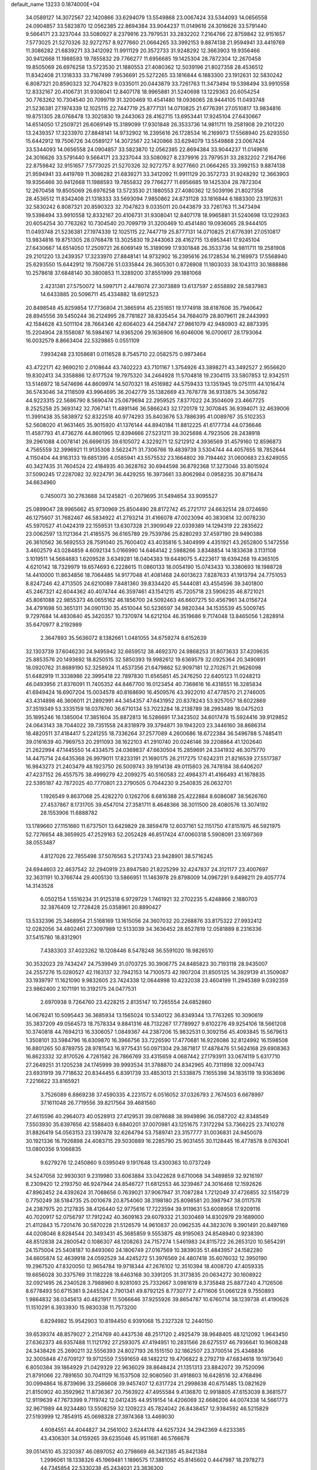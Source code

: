 default_name                                                                    
13233  0.1874000E+04
  34.0589127  14.3072567  22.1420866  33.6294079  13.5549868  23.0067424
  33.5344093  14.0656558  24.0904857  33.5823870  12.0562385  22.8694384
  33.9044237  11.0149616  24.3016626  33.5791440   9.5664171  23.3237044
  33.5080927   8.2379916  23.7979531  33.2832202   7.2164766  22.8759842
  32.9151657   7.5773025  21.5270326  32.9272757   8.9277660  21.0664265
  33.3992153   9.8874138  21.9594941  33.4419769  11.3086282  21.6839271
  33.3412092  11.9911129  20.3572733  31.9248292  12.3663903  19.9356466
  30.9412668  11.1988593  19.7855832  29.7766277  11.6956685  19.1425304
  28.7872304  12.2670458  19.8505069  26.6976258  13.5723530  21.1880553
  27.4080362  12.5039196  21.8027358  28.4536512  11.8342408  21.1318333
  33.7167499   7.9536691  25.5272265  33.1816844   6.1883300  23.1912631
  32.5830242   6.8087321  20.8590323  32.7047823   9.0335011  20.0443879
  33.7261763  11.3473494  19.5398494  33.9910558  12.8332167  20.4106731
  31.9308041  12.8407178  18.9965881  31.5240698  13.1229363  20.6054254
  30.7763262  10.7304540  20.7099719  31.3200469  10.4541480  19.0936065
  28.9444105  11.0493748  21.5236381  27.1974339  12.1025115  22.7447719
  25.8777131  14.0710825  21.6776391  27.0510817  13.9834816  19.8751305
  28.0768478  13.3025830  19.2443063  28.4162715  13.6953441  17.9245104
  27.6430667  14.6514050  17.2509721  26.6069149  15.3189099  17.9301848
  26.3533736  14.9811711  19.2581908  29.2101220  13.2439357  17.3233970
  27.8848141  14.9732902  16.2395616  26.1728534  16.2169973  17.5568940
  25.6293550  15.6442912  19.7506726  34.0589127  14.3072567  22.1420866
  33.6294079  13.5549868  23.0067424  33.5344093  14.0656558  24.0904857
  33.5823870  12.0562385  22.8694384  33.9044237  11.0149616  24.3016626
  33.5791440   9.5664171  23.3237044  33.5080927   8.2379916  23.7979531
  33.2832202   7.2164766  22.8759842  32.9151657   7.5773025  21.5270326
  32.9272757   8.9277660  21.0664265  33.3992153   9.8874138  21.9594941
  33.4419769  11.3086282  21.6839271  33.3412092  11.9911129  20.3572733
  31.9248292  12.3663903  19.9356466  30.9412668  11.1988593  19.7855832
  29.7766277  11.6956685  19.1425304  28.7872304  12.2670458  19.8505069
  26.6976258  13.5723530  21.1880553  27.4080362  12.5039196  21.8027358
  28.4536512  11.8342408  21.1318333  33.5693094   7.9850862  24.8731128
  33.1816844   6.1883300  23.1912631  32.5830242   6.8087321  20.8590323
  32.7047823   9.0335011  20.0443879  33.7261763  11.3473494  19.5398494
  33.9910558  12.8332167  20.4106731  31.9308041  12.8407178  18.9965881
  31.5240698  13.1229363  20.6054254  30.7763262  10.7304540  20.7099719
  31.3200469  10.4541480  19.0936065  28.9444105  11.0493748  21.5236381
  27.1974339  12.1025115  22.7447719  25.8777131  14.0710825  21.6776391
  27.0510817  13.9834816  19.8751305  28.0768478  13.3025830  19.2443063
  28.4162715  13.6953441  17.9245104  27.6430667  14.6514050  17.2509721
  26.6069149  15.3189099  17.9301848  26.3533736  14.9811711  19.2581908
  29.2101220  13.2439357  17.3233970  27.8848141  14.9732902  16.2395616
  26.1728534  16.2169973  17.5568940  25.6293550  15.6442912  19.7506726
  51.0335844  26.3605301   0.8726908  11.1803033  38.1043113  30.1888886
  10.2578618  37.6848140  30.3800853  11.3289200  37.8551999  29.1881068
   2.4231381  27.5750072  14.5997171   2.4478074  27.3073889  13.6137597
   2.6558892  28.5837983  14.6433885  20.5096711  45.4334882  18.6912523
  20.8498548  45.8259854  17.7736804  21.3865914  45.2351651  19.1774918
  38.6187606  35.7940642  28.8945556  39.5450244  36.2124995  28.7781827
  38.8335454  34.7684079  28.8079611  28.2443993  42.1584628  43.5011104
  28.7664346  42.6064023  44.2584747  27.9861079  42.9480903  42.8873395
  15.2204904  28.1558087  16.5984167  14.9365206  29.1636906  16.6046006
  16.0700617  28.1793064  16.0032579   8.8663404  22.5329865   0.0551109
   7.9934248  23.1058681   0.0116528   8.7545710  22.0582575   0.9973464
  43.4722171  42.9690210   2.0108644  43.7402223  43.7101167   1.3754926
  43.3898271  43.3492527   2.9556620  19.8302413  34.3358886  12.6177524
  19.7975320  34.2464928  11.5704818  19.2304115  33.5807853  12.9342511
  13.5146972  18.5474696  44.8609974  14.5070321  18.4516982  44.5759433
  13.1351945  19.0751111  44.1016474  36.5743046  34.2118509  43.9964695
  36.2042779  35.1382669  43.7678778  36.9313875  34.3056782  44.9223315
  22.5686790   8.5690474  25.0679694  22.2959525   7.8377022  24.3504609
  23.4667725   8.2525258  25.3693142  32.7067141  11.4891146  36.5866243
  32.1720178  12.3070845  36.9394071  32.4639006  11.3991438  35.5838972
  52.8322518  40.9774293  35.8403676  53.7886395  41.0089767  35.5102353
  52.5608020  41.9631465  35.9015920  41.1376144  44.8940184  11.8812225
  41.6177734  44.0736646  11.4587793  41.4736276  44.8601965  12.8394666
  27.5231211  39.3025698   4.7923506  28.2438918  39.2961088   4.0078141
  26.6696135  39.6105072   4.3229271  12.5212912   4.3936569  31.4579160
  12.8596873   4.7565559  32.3996921  11.9135308   3.5622471  31.7306766
  19.4839739   3.5304744  44.4057655  18.7852644   4.1150404  44.9163133
  19.6851395   4.0585941  43.5575532  23.1664802  39.7194462  31.0600683
  23.6249055  40.3427435  31.7604524  22.4184935  40.3628762  30.6944598
  36.8792368  17.3273046  33.8015924  37.5090245  17.2287082  32.9224791
  36.4429255  16.3973661  33.8062984   0.0958235  30.8716474  34.6634960
   0.7450073  30.2763688  34.1245821  -0.2079695  31.5494654  33.9095527
  25.0899047  28.9965662  45.9730969  25.8504490  28.8172742  45.2721717
  24.6632514  28.0724690  46.1275607  31.7682467  46.5834922  41.2793214
  31.4166078  47.0023094  40.3830814  32.0078230  45.5970527  41.0424319
  22.1559531  13.6307328  21.3909049  22.0339389  14.1294319  22.2835622
  23.0062597  13.1121364  21.4185575  36.6165789  29.7539786  25.8280293
  37.4597190  29.9490388  26.3610562  36.5692553  28.7591040  25.7600402
  43.4035816   5.3404999   4.4351921  43.2652800   5.1472556   3.4602579
  43.0284859   4.6092134   5.0166990  14.6464142   2.5988266   3.8348854
  14.1833638   3.1131108   3.1019511  14.5684683   1.6209528   3.6349281
  18.0404383  19.6449075   5.4223617  18.6394268  19.4365105   4.6210142
  18.7329979  19.6574693   6.2228615  11.0860133  18.0054190  15.0743433
  10.3380693  18.1988728  14.4410000  11.8634856  18.7064485  14.9177048
  41.4081468  24.6013623   7.8287633  41.1913794  24.7751053   8.8247246
  42.4713505  24.6210089   7.8481360  39.8334420  45.5444081  43.4554596
  39.3401800  45.2467321  42.6044362  40.4074744  46.3597461  43.1541215
  45.7205718  23.5906235  46.8721021  45.8061088  22.9855373  46.0655162
  46.1856700  24.5092463  46.6607275  50.4567961  34.0156724  34.4791698
  50.3651311  34.0901130  35.4510044  50.5236597  34.9820344  34.1535539
  45.5009745   9.7297684  14.4830840  45.3420357  10.7370974  14.6212104
  46.3519686   9.7174048  13.8465056   1.2828914  35.6470977   8.2192989
   2.3647893  35.5636072   8.1382661   1.0481055  34.6759274   8.6152639
  32.1303739  37.6046230  24.9495942  32.6659512  38.4692370  24.9868253
  31.8073633  37.4209635  25.8853576  20.1493692  18.8250515  32.5850393
  19.9982612  19.6369579  32.0925364  20.3490891  18.0920762  31.8689190
  52.3258924  11.4537356  21.6479862  52.9097181  12.2702671  21.9626098
  51.6482919  11.3338986  22.3995418  22.7897830  11.6565851  45.2476250
  22.6405123  11.0248213  46.0493956  21.8376091  11.7405352  44.8467700
  16.0123454  40.7368616  16.4318551  16.3285834  41.6949424  16.6907204
  15.0034578  40.8168690  16.4509576  43.3922010  47.4778570  21.2746005
  43.4314898  46.3606011  21.2892991  44.3454357  47.6431952  20.8378243
  53.9257057  18.6022869  37.3519349  53.3335159  18.0378760  36.6710134
  53.7023284  18.2138789  38.2993489  18.0475203  35.1895246  16.1385004
  17.3851604  35.8872813  16.5286691  17.3423502  34.6017478  15.5924416
  39.9129852  24.0643143  38.7044022  39.7351558  24.8318979  39.3794871
  39.1943203  23.3446160  38.8686314  18.4820511  37.4184417   5.2241255
  18.7336264  37.2577089   4.2600686  18.6722384  36.5496788   5.7485411
  39.0161639  40.7969753  20.2911093  38.1622103  41.2910740  20.0246146
  39.2208864  41.1202640  21.2622994  47.1445550  14.4334575  24.0369837
  47.6630504  15.2859691  24.3341932  46.3075770  14.4475714  24.6435368
  26.9979011  17.8233191  21.1690175  26.2117275  17.6242311  21.8216539
  27.5517387  16.9843273  21.2403479  48.1923750  26.5009743  39.1914138
  49.0115803  26.7478184  38.6406207  47.4237152  26.4557575  38.4999279
  42.2099275  40.5160583  22.4984371  41.4166493  41.1678835  22.5395187
  42.7872025  40.7770801  23.2790505   0.7044230   9.2540835  26.0632701
   1.1926549   9.8637068  25.4282270   0.1262706   8.6816388  25.4222884
   8.6086087  38.5626760  27.4537867   8.1731705  39.4547014  27.3581711
   8.4648366  38.3011500  28.4080576  13.3074192  28.1553906  11.6888782
  13.1789660  27.1151660  11.6737501  13.6429829  28.3859479  12.6037161
  52.1151750  47.8151975  46.5921975  52.7276654  48.3659925  47.2529163
  52.2052428  46.8517424  47.0060318   5.5908091  23.1697369  38.0553487
   4.8127026  22.7855498  37.5076563   5.2173743  23.9428901  38.5716245
  24.6944603  22.4637542  32.2940919  23.8947580  21.8225299  32.4247837
  24.3121177  23.4007697  32.3631191  10.3766744  29.4005130  13.5866951
  11.1463978  29.8798009  14.0967291   9.6498211  29.4057774  14.3143528
   6.0502154   1.5516234  31.9125318   6.9729729   1.7461921  32.2702235
   5.4248866   2.1880703  32.3876409  12.7728428  25.0358961  20.8890427
  13.5332396  25.3468954  21.5168169  13.1615056  24.3607032  20.2268876
  33.8175322  27.9932412  12.0282056  34.4802461  27.3097989  12.5133039
  34.3636452  28.8527819  12.0581889   8.2316336  37.5415780  18.8312901
   7.4383303  37.4023262  18.1208446   8.5478248  36.5591020  18.9826510
  30.3532023  29.7434247  24.7539949  31.0703725  30.3906775  24.8485823
  30.7193118  28.9435007  24.2557276  15.0280527  42.1163137  32.7942153
  14.7100573  42.1907204  31.8505125  14.3929139  41.3509087  33.1939797
  11.1621090   9.9832605  23.7424338  12.0644998  10.4232038  23.4604199
  11.2945389   9.0392359  23.9862400   2.1071191  10.3192175  24.0477531
   2.6970938   9.7264760  23.4228215   2.8135147  10.7265554  24.6852860
  14.0676241  10.5095443  36.3685934  13.1565024  10.5340122  36.8349344
  13.7763265  10.3090619  35.3837209  49.0564573  18.7578334   9.8841316
  48.7132267  17.7789927   9.6102276  49.9254106  18.5661208  10.3740818
  44.7694213  16.3306057   1.0849367  44.2387206  15.9832531   0.3092156
  45.4093845  15.5679613   1.3508101  33.5984796  16.6309870  16.3966756
  33.7226590  17.4770681  16.9226086  32.8124992  16.1598508  16.8801265
  50.8789755  28.9781543  16.9775431  50.0971304  29.3871817  17.4878476
  51.5624168  29.6908363  16.8623332  32.8170526   4.7261582  26.7866769
  33.4315659   4.0687442  27.1793911  33.0674119   5.6317710  27.2649251
  31.1205238  24.1745999  39.9993534  31.3788870  24.8342965  40.7311898
  32.0094743  23.6931919  39.7718632  20.8344455   6.8391739  33.4853013
  21.5338875   7.1655398  34.1835119  19.9363696   7.2216622  33.8165921
   3.7526089   6.8869238  37.4590335   4.2231572   6.0516052  37.0326793
   2.7674503   6.6678997  37.1611048  26.7719556  39.8217564  39.4681560
  27.4615596  40.2964073  40.0528913  27.4129531  39.0878688  38.9949896
  36.0587202  42.8348549   7.5503930  35.6397656  42.5588403   6.6840201
  37.0070981  43.1251675   7.3172294  53.7366225  23.7410278  31.8826419
  54.0563153  23.1397478  32.6264794  53.7589741  23.3157777  31.0036831
  24.9450078  30.1921336  16.7926898  24.4083715  29.5030889  16.2285790
  25.9031455  30.1128445  16.4778578   9.0763041  13.0800356   9.1066835
   9.6279276  12.2450860   9.0395049   9.1917648  13.4300363  10.0737249
  34.5247058  32.9930301   9.2319980  33.6063884  33.0422628   9.6710068
  34.3489859  32.9216197   8.2309420  12.2193750  46.9247944  24.8546727
  11.6812553  46.3239467  24.3016468  12.1592626  47.8962452  24.4392624
  31.7088656   0.7639021  37.9067947  31.7087284   1.7212049  37.4726855
  32.5158729   0.7750249  38.5184735  25.0010678  20.8754060  38.3198180
  25.8098581  20.3987947  38.0117578  24.2387975  20.2127835  38.4126440
  52.9775616  17.7223594  39.9119631  53.6008958  17.9209116  40.7020917
  52.0756797  17.7912242  40.3609163  29.6079332  21.3030469  14.8302979
  29.1689000  21.4112843  15.7201476  30.5870228  21.5126579  14.9610837
  20.0962535  44.3823076   9.3901491  20.8497169  44.0208046   8.8284544
  20.3493431  45.3685859   9.5553875  48.9195063  24.8548940   0.9238390
  48.8512838  24.2800542   0.1086307  48.1208263  24.7157274   1.5461983
  24.8115722  26.2653120  10.5654291  24.1575004  25.5408187  10.8493060
  24.1806749  27.0167569  10.3839035  51.4843957  24.1582280  34.6605874
  52.4639918  24.0592529  34.4245272  51.3976569  24.4807418  35.6076032
  12.3950190  19.2967520  47.8320050  12.9654784  19.9718344  47.2676102
  12.3510394  18.4008720  47.4059335  19.6656028  30.3375769  31.1182228
  18.6463168  30.3391205  31.3173835  20.0634272  30.1608922  32.0921495
  26.2340528   3.7988960   8.9281093  25.7332667   3.0981619   8.3735848
  25.8877240   4.7126506   8.6778493  50.6715361   9.2445524   2.7901341
  49.8792125   8.7730777   2.4711606  51.0661228   9.7550893   1.9864832
  38.0345613  40.4821917  11.5066646  37.9255926  39.8654787  10.6760714
  38.1239738  41.4190628  11.1510291   6.3933930  15.9830338  11.7573200
   6.8294982  15.9542903  10.8194450   6.9391068  15.2327328  12.2440150
  39.6539374  48.8579027   2.2114769  40.4437538  48.2517120   2.4925479
  38.9648405  48.1212092   1.9643450  27.6362373  46.9357488  11.1121792
  27.2593075  47.4194951  10.2831566  28.6275517  46.7936641  10.9608248
  24.3438426  25.2690211  32.5556393  24.8027193  26.1515150  32.1862507
  23.3700514  25.4348836  32.3005848  47.6709127  19.9712559   7.5591659
  48.1482212  19.4706822   8.2792719  47.6834618  19.1973640   6.8050384
  39.1864929  21.0429329  22.9636029  38.8648424  21.1351313  23.8842072
  39.7520096  21.8791066  22.7891650  30.7041129  16.1537508  32.9080560
  31.4918603  16.6428516  32.4768496  30.0994864  16.8739696  33.2586608
  39.9457407  12.6317724  21.2998638  40.6751485  13.0821629  21.8150902
  40.3592962  11.8736367  20.7563922  47.4955584   9.4136870  12.9918805
  47.6153039   8.3681577  12.9119639  47.7673399   9.7119742  12.0412435
  44.9519154  14.4206069  32.6686206  44.0074338  14.5661773  32.9671989
  44.9234480  13.5508259  32.1209223  45.7824042  26.8438457  12.9384592
  46.5215829  27.5193999  12.7854915  45.0698328  27.3974368  13.4469030
   4.6084551  44.4044827  34.2561002   3.6244178  44.6257324  34.2942369
   4.6233385  43.4306301  34.0159265  39.6235046  45.9511681  46.5766678
  39.0514510  45.3230387  46.0897052  40.2798669  46.3421385  45.8421384
   1.2996061  18.1338326  45.1969481   1.1896575  17.3881052  45.8145602
   0.4447987  18.2978273  44.7345854  22.5330238  45.2434031  23.3836300
  22.6109984  45.7047647  22.4680711  22.1320834  44.3214112  23.2294171
  17.8501572  43.9344522  35.4996226  16.9361448  43.9561762  35.1283085
  17.7927411  44.3669889  36.4051073  50.7497083  44.9986163  31.7707757
  50.5671393  45.9445599  31.4767054  49.9711945  44.6547864  32.2475590
   6.4340254  19.0141365  38.2611039   6.7839960  18.1421475  38.5917096
   6.4240231  18.9665559  37.2445651  23.2348795  37.1312571  42.4841470
  23.9361903  37.6475733  41.8495825  22.5933109  37.7997410  42.8730245
  43.8579402  11.4716037  36.9031519  43.9948949  10.4880421  36.4863870
  44.8543239  11.7215155  37.0031003  14.6003362  12.7824018   7.8901228
  14.2918882  13.7499792   8.1720608  14.3461660  12.7653691   6.8862650
  51.3186326  16.4457504  46.6891360  51.1488467  16.5954709  45.6766623
  50.9688225  17.3214801  47.1007095  24.0984991   9.3396439  16.7001764
  23.6484746   8.9444135  17.5177550  25.0056303   9.7537851  16.9643189
  22.3941639   6.0018971  15.1361012  22.4336113   5.9295990  14.1185549
  21.4442305   5.7161980  15.3288399  53.2123316  24.3852871  13.6560871
  53.1301776  24.3968819  14.7413705  52.1865578  24.4350298  13.4339492
   4.1583790   2.4101440   8.7774763   3.7871142   3.3784052   8.9129091
   3.6221110   1.8211716   9.4610737  22.7986259  11.8141733   7.0528830
  23.1038914  12.8230241   7.1683457  22.4187859  11.6194130   7.9915202
  18.0834956  36.9791549  26.1950617  18.0192740  35.9946704  26.3907211
  18.3100153  37.0509230  25.1701765  25.9884845  29.3981500  36.6404470
  26.0525882  30.2273051  36.0814221  26.5244306  28.6903038  36.1502039
  26.6305608  36.5107394  43.0532824  26.5200279  36.0139518  43.9518335
  27.0335356  35.8125806  42.4195942  13.6091109  31.5300661  41.4773877
  12.6100359  31.6159195  41.5244259  13.8491541  30.6899246  40.9369450
   6.3418895  32.7255883  20.2377651   6.4208912  32.0690893  21.0453862
   6.6516332  32.1242939  19.4539305  21.1111905  46.0303641  15.9519723
  20.6193110  46.7214161  15.3732675  22.0329790  46.4597831  16.1982103
  30.4919460  24.0711589   7.5540054  31.1191679  24.2453523   8.3880034
  30.0885476  25.0205735   7.4513572  41.6980104   4.1579429  18.2091829
  41.1122344   3.9167674  19.0064295  41.3913664   5.0791285  17.9163996
   9.0502095  47.5241789  19.2411502   8.0782336  47.2476539  19.2678199
   9.3074676  47.7992589  20.1922422  38.6755332  42.6556524   1.6999984
  38.9051206  41.8547004   1.1286596  39.4857986  43.3356699   1.4831419
  39.8094845  46.8964505   6.1219891  40.3329008  47.7881177   6.1673290
  39.5701803  46.7378196   7.1206762  48.7920409  34.5232745   5.9774190
  49.2757246  35.2018524   5.3422060  47.9177117  34.3907818   5.4907726
   0.5572630  23.9162270   2.1799910   0.8455359  23.2169509   2.8097665
   1.0693278  24.7861928   2.4570675  48.3634383   1.3159158  31.5894700
  47.9763479   0.6932082  30.9096217  47.5911158   1.4775797  32.2235526
  43.4906970  38.4275892  37.9005649  43.6845298  39.3881951  38.1595356
  44.4467201  38.0531709  37.6541356  14.5730347  49.2097431   4.4241543
  15.3473144  48.8586405   3.7986050  14.7853894  48.8900276   5.3279954
  44.2945153   9.0620700  35.9755225  44.7850866   9.3904301  35.0793020
  44.9236304   8.4215573  36.4005800  19.5754636  10.7499469  37.6729445
  18.8516760  10.6985963  38.3928542  20.3173326  11.3157821  38.1065286
  44.9933788  15.9809032  43.1250455  44.7448570  16.9201399  42.6869399
  45.7357400  16.3320881  43.7673527  15.1948013   0.3048947  37.7836603
  14.5222230   0.7968915  37.2200438  16.0832469   0.6787357  37.3488564
  17.2093236  24.9911718  35.5308080  18.0720974  24.7511039  36.0579564
  16.4639404  24.4942763  35.9839771   6.4292340  18.1716163  13.5004261
   6.5605089  18.9941769  12.9968434   6.3318268  17.3907947  12.8394380
  24.0771773  20.5297785  46.4897673  24.1716355  19.7704306  45.8201585
  23.5267616  21.2288985  45.9044182  10.0614128  12.7508820  47.8148316
   9.4265700  12.1089461  47.2757542  10.9947662  12.4072868  47.6467022
  19.8862350  41.7649171  20.6444904  19.7941710  41.9501088  19.6820804
  18.9281234  41.6162376  20.9902736  33.0679047  41.2522921  12.2565151
  33.7744962  40.5077359  12.3330961  32.5316092  41.1724812  13.1636858
  53.8260199   1.5882092  37.1948521  53.9669834   1.9329989  36.2400472
  54.4380873   2.1814155  37.7628101  19.1105079  14.7747255  31.0934138
  19.5464457  15.6623148  30.8504119  18.4536499  15.0401034  31.8458805
  19.1741098  24.3294866  37.3369969  19.2942963  24.4681066  38.3651631
  20.0917742  24.5809347  36.9479976  52.8429932  18.5064404  43.9662825
  53.3635009  18.6816707  43.0862555  52.5216810  17.5283721  43.7911248
  32.7375937  17.4522055  32.0200693  32.5611836  18.2860002  31.5146562
  33.4063233  16.9585582  31.4406164  18.0366764  30.0136171  44.6098717
  18.9265463  29.4677146  44.5017847  17.4279923  29.7355907  43.7874252
  36.5691981  27.0547493  25.5717826  35.9326526  26.7769477  26.3659213
  37.3990100  26.4137879  25.7123757  32.5633584   3.3090885   5.6870796
  33.0810581   3.4798266   6.5737676  31.8177046   4.0351635   5.7085609
  34.9794307  23.7642491   5.9779412  35.7363833  23.4452476   6.5770602
  35.4146663  23.9314455   5.0960943   4.8175838  27.7611935  36.8893866
   4.8567099  28.2113730  37.7919861   5.7664895  27.7074029  36.5876166
  45.9514890   4.7454549  20.9496070  46.8075287   4.1910497  20.7927005
  45.3378111   4.5242228  20.1528658  23.5846016  34.9427536   9.7396987
  24.5587270  35.1808564   9.4222954  23.0753971  34.9606260   8.8517760
  46.6609634  34.0883740   4.5345724  45.8628408  34.3897900   5.0977949
  46.2543559  33.4112520   3.8371064  36.7697200  29.0119211  20.6473643
  36.4978039  28.1189289  21.0935359  36.7657277  29.6896670  21.4357043
   2.1418125  34.5123785  40.5421641   2.2735582  33.6174892  40.9994321
   1.7064959  35.1058068  41.2350208  48.1781114  10.3309193  25.9171739
  48.1920204  10.7005129  24.9259083  48.7721858  11.1188546  26.3587867
  11.9649627   3.2758717  15.4573552  11.8832680   3.5501799  16.4879424
  11.2082371   2.5514595  15.3625657  37.9340916  12.6063626  26.6496740
  37.6706142  13.4353527  26.1147874  38.4824192  12.9206420  27.4270962
  43.4652362  14.6522182  11.1247530  42.8426063  14.2083100  10.3825961
  43.0764934  15.5565720  11.3424117  17.3919048   4.9506822  42.1531011
  18.3454281   5.2058653  41.9288955  16.8769766   5.8779084  42.2260016
  25.3528122  49.6777223  41.0016414  25.3955551  48.6396757  40.9302537
  24.4102636  49.8106976  41.3607730  13.6561963  13.7773041  44.9263069
  14.2370416  14.0661837  45.7017091  13.7684700  12.7482847  44.9267870
  45.8017794  10.7281545   9.9604982  45.2473797  11.1818546   9.2284898
  45.8298045  11.3867808  10.7195787  37.5742553  17.9077563  15.9414004
  37.8589993  16.9896662  15.5975451  38.1105634  17.9919711  16.8375534
  47.6324928  29.3142994  12.3832794  47.1159791  29.4570845  13.2673123
  47.8810135  30.2873640  12.0787932  49.5804784  28.4370714   1.5946837
  49.5372675  28.5907197   2.5624481  49.4607709  29.3207754   1.1327283
  17.0558641  40.9323221   1.8872680  17.8815860  41.0518354   2.4695268
  17.2297549  40.2836390   1.1475839  20.1049655   8.4249544  31.4157444
  20.4790527   7.7549277  32.1006623  20.9557990   8.8037527  31.0016544
  46.4962055  37.7909124  29.3223674  47.2450739  37.3542620  28.9113211
  46.5944958  37.9097457  30.3404643   1.1002971  39.4655548   6.4899326
   0.4134954  39.3355788   5.7366540   0.7072204  40.2953349   6.9576426
   1.9845506  24.8737121  15.9017536   0.9136935  24.9569766  15.9134167
   2.3190014  25.8310421  15.8875067  37.9461715  37.6196666   6.3399220
  37.6960409  36.6600153   6.4179213  37.2946771  38.0529509   5.7083220
  23.6855416   3.5870140  16.3127546  24.6494554   3.7824131  16.0807295
  23.1842472   4.4933229  16.0993339  13.0654530  40.3487506  43.2859853
  13.1213272  39.3637855  43.1484209  13.3465829  40.5059958  44.2563456
  42.3560115   8.5108441   1.4978238  41.9403883   7.6515432   1.1721209
  43.3859004   8.3664759   1.3099137  43.4446806  20.8028909  23.6608926
  42.7743866  21.3362544  23.2125352  44.1295986  20.4314247  22.9594877
  16.0770603   4.1909632  44.6325633  16.0252009   4.6383736  43.7244279
  16.9127105   4.5807970  45.0678211  45.7379544  32.2268180   2.5360322
  44.8224969  31.7778101   2.8341263  45.6764199  32.1912828   1.5145279
  32.9868945  21.2526464  21.5142407  32.0481109  20.9084035  21.5469464
  33.5512167  20.5059207  22.0328997   1.3122895  26.2266301   3.0392458
   2.3285040  26.3025537   2.8568473   0.9876070  27.1728952   2.7848083
  24.9963927  18.9431625  11.4688945  24.4349018  19.3605445  12.2391937
  25.3336696  18.0969891  11.9047460  51.9277586  21.1637567  15.5428153
  51.7264196  22.0804288  15.8957540  51.3733818  20.9942515  14.7159091
   6.6346834  16.4151797  39.2685326   7.2098150  15.9137937  38.5967538
   6.1365233  15.6124418  39.7812734  53.9844530  46.7962808  42.9156112
  52.9908876  46.6301591  42.5893649  53.8486714  47.4830249  43.6714546
  39.5837993  19.2380124  28.2559641  38.8076632  19.7955351  28.6796254
  40.3704115  19.4323204  28.8773437  32.6414024  26.3317521  25.9979047
  32.3941879  26.9204805  25.2018978  32.5517986  26.8821813  26.8104679
  12.0196593  13.5774762  36.2422583  11.1758789  13.4934537  35.7057858
  12.0313914  12.7862750  36.9401855  11.9975667  43.3916739  30.3748492
  11.6886189  42.4285835  30.3656353  13.0428578  43.3570694  30.4547805
   4.3827841  28.9908551  12.1778170   3.9688800  28.0826451  12.1174885
   3.7910846  29.5902129  12.7472083   7.1091191   1.0590717  35.9528627
   6.4859785   0.3861830  36.4562793   7.6171238   0.5392436  35.2850953
  48.7773866   5.2173359  18.6916603  48.5460348   4.8149729  19.6137958
  48.8780229   6.1958123  18.9391427  32.1584543  37.0325752  47.5715918
  31.8357302  36.3517006  46.8309711  31.4962921  37.8316693  47.4868278
  47.1906160  25.8865346  28.7068581  47.1622216  25.7146371  27.7318147
  46.6131731  26.7040832  28.9494772  22.2531518   8.9521344  30.0594509
  22.2370990   8.9250061  29.0031103  23.0580526   8.3834628  30.2631023
   7.2997104   9.5489432  22.0803111   6.8821250   9.7136923  22.9866701
   7.4919759   8.5364523  22.0035982  28.8801213  28.2564261  26.8464763
  28.6112158  27.6443648  26.0995992  29.5768391  28.8781336  26.4118607
  29.3192865  40.5025119  20.8211642  29.9208833  39.8889142  20.2317168
  28.3702430  40.4453241  20.3215344   3.4974814  32.9029328  44.8687488
   3.4124764  33.9444050  44.8746683   4.3710530  32.7307501  45.4081535
  43.5997562  45.5849878   9.7222539  42.5949418  45.9407044   9.7504483
  43.4342691  44.5641383   9.7144986  19.6952408  41.3310005  34.3588258
  19.0870691  41.2082815  35.2395511  18.9728006  41.5061282  33.6293125
  16.2279528   3.7666712  28.1300743  16.9929426   3.9688410  28.8145307
  15.4343984   3.5813352  28.7031586  23.8897377  18.2792507  27.4896945
  23.8337281  17.5452483  28.1770376  24.2101187  19.1157689  27.9933820
  31.2397900  46.0284050  36.6898139  31.9632578  45.3155661  36.6405517
  30.3674254  45.5617064  36.6787990  30.8569440  47.5408189   3.8299593
  31.4941105  48.1138136   3.2764395  31.4249122  46.8206853   4.3334176
  53.0408355   5.9948814  14.8175713  52.2093096   5.8205485  14.2184606
  52.7222482   5.6290554  15.7140253  27.2512448  16.7505063  33.8761707
  26.2323686  16.6717935  33.8469933  27.4821141  16.2897850  34.7742215
  15.1241186  14.9313807  13.1810785  14.1306672  14.8945810  12.8244070
  15.1258938  15.8947155  13.6072863  15.6278884  23.4177500  36.8702951
  16.2804354  23.1493145  37.6509040  15.4615459  22.5639265  36.4248382
  53.5694948  37.2030766  24.0160167  53.4642979  38.1271416  24.4479121
  54.2805697  36.6984738  24.4423670  13.6972000   1.9233597  11.5722778
  14.5739161   1.8541224  11.0079547  14.0292491   2.5929130  12.3321203
   9.2069679  32.2380744   4.8692791   9.5217770  31.2711921   5.0010513
   9.7824133  32.5853501   4.0852569  42.5909986   9.3427114  30.3748098
  43.1186039   9.1962443  29.4908557  41.6421207   8.9408598  30.0635732
  18.3162802  13.3875948  28.8668963  18.7759488  13.9532171  28.1814316
  18.6086737  13.6818816  29.7588321  10.8723346  40.4559631  31.2334376
  10.9797696  39.4978943  30.8472541   9.8504169  40.4903908  31.4391132
  44.3936630  27.6893972  20.1837179  43.5114515  27.2538953  19.8223699
  45.0893077  27.1480085  19.5821197  53.8526125  48.6395611  44.9268375
  53.1060396  48.2066050  45.4319869  53.4357216  49.3274095  44.3174820
  53.2175770  47.9302955   7.5759221  52.8219011  48.5082885   6.7880500
  53.9094152  48.5451016   7.9118708   2.5404492  28.9064970  19.4475842
   2.7200329  28.3294739  20.2751987   1.4997130  28.8784874  19.2913337
  16.7109612  33.8367907  34.4103506  17.4155618  33.7013122  33.7025166
  15.9000161  34.2799032  33.8655327   4.4683426  29.6057022  17.7546001
   4.6339174  28.8260004  17.2271605   3.7692192  29.4300751  18.5037482
  52.2559558  42.9644774   7.8469145  51.4151325  42.9465126   8.3878852
  52.2199544  43.8712862   7.3119995  16.7183842   5.8340254  14.5588489
  16.7118782   4.9342558  15.0432178  16.8963340   5.6000779  13.5521028
  46.8499695  15.0410893  41.4476796  45.9729757  15.2850936  41.9379909
  46.7088518  15.5524919  40.5451481  36.3234955   6.6940875  31.0027858
  35.8267469   6.4664162  30.1298902  37.3152770   6.5434573  30.6808768
  12.8552528  13.8387511  32.9858535  12.4466790  14.6263604  32.5421610
  12.1320487  13.2798057  33.3559813   1.3183997   1.7489853  39.7068968
   1.7072325   0.8149448  39.7034667   1.2177325   1.9523989  40.6778195
   1.0897645  47.3365495  15.6425347   1.5146155  47.4381000  14.7341705
   0.0954755  47.0872491  15.5337101   5.0562822   6.1972093  19.5761847
   5.6069741   6.4730434  18.7238047   4.5469975   6.9981379  19.8464143
  42.1766801  18.3443431   2.7624903  43.1741671  18.4680473   2.9457923
  41.7180156  18.3770022   3.6876699  14.8702400  24.2959717  46.4259576
  15.3461639  24.2080552  45.5191404  13.8419101  24.3052595  46.1197485
  12.9239410   1.1375037  40.3080484  13.4067183   1.9255972  39.7831177
  12.3334922   0.7203026  39.6185531  47.5185001  47.7990178  47.1588398
  47.5269267  48.5976364  47.8722044  48.3032527  48.0705666  46.5447263
  12.3188772  25.2741098   3.3582424  12.9839320  25.7908953   4.0017074
  12.9882794  24.9253244   2.6654689   5.2380251  14.5903183  40.4609750
   4.7499811  13.9965989  39.8230841   5.4374239  13.9392060  41.2355283
  22.1863565  10.9266121  31.9800508  22.3566530  10.3418940  31.1054764
  21.8346350  11.8141667  31.5077902  13.7931511  33.1541938  35.0550068
  13.4076644  33.9035133  34.4459310  14.1488445  32.4595189  34.3814382
  36.0642209  11.2531638  44.2721480  36.4970292  10.3633269  44.0426869
  35.0327572  11.0217971  44.2822376  13.1150110  30.6124401   0.7499061
  12.3826523  30.5137632   1.4412730  13.3932411  29.6889164   0.4533023
  53.1283715   4.9064583   5.2826749  52.6467828   5.5213532   5.9349642
  53.9173156   5.3099898   4.8814234  14.1181982   6.4988311  13.9742779
  14.9748383   6.1897995  14.5033701  14.4540834   7.3321220  13.5028254
   6.6478622  33.2309660   2.4419353   7.2702049  33.9440115   2.0040292
   6.2662568  33.8304941   3.2340944  33.6580765   4.0240465  36.2711840
  33.3630854   4.6585618  35.5223668  32.7740776   3.5346247  36.5622610
   2.6936438  38.9386006  10.9593936   2.5066358  39.9112163  11.1385012
   3.5566064  38.9275317  10.4735517   3.5865489  35.5242584  45.1655655
   3.7427402  36.4386966  45.6292527   2.5673105  35.5511694  44.8706837
  53.1416538  40.6844825  13.5776055  53.3089618  40.7269405  12.5466115
  53.9989557  41.0876277  14.0243027  36.7322089  42.1692374  19.0261732
  37.5283833  42.7812751  18.7503048  36.1793324  42.1091239  18.1921569
  41.4595144  12.2881257  14.7654853  41.7778679  13.0528089  14.1761078
  40.4254504  12.3104295  14.5656281  50.4190402  49.2647081  39.0252904
  49.5364333  48.6557061  38.9146687  50.6186204  49.1326424  40.0536809
  30.8698133   9.3229158  43.8474803  30.3510666   9.6206016  44.6423377
  30.1814524   9.5509927  43.0637296  32.6744065   9.5893415   1.4280849
  33.2355869   9.4292771   0.6493594  31.7693610  10.0515561   1.1717710
  18.6150949  45.1245808  16.0220652  19.5901150  45.4423614  15.9745258
  18.3805875  44.9275513  15.0716348  49.6137438   1.7606472  26.7359378
  50.5328703   1.4175287  26.4235104  49.8341167   2.0937268  27.7017451
  46.9108211  42.0296462  31.9567591  46.5724817  41.3269141  31.2544924
  46.6942572  41.6516853  32.8998452  34.0648887   1.2851494  42.4107871
  34.0383465   0.2464168  42.5124550  34.8586656   1.6175037  42.8941453
   9.8799214  44.8166338  42.0843798   9.1509454  44.1794770  41.8756605
   9.8554095  44.9699551  43.1174420  19.7722678  42.6099129  18.0189585
  20.1302674  43.5932417  18.0929097  18.8210514  42.7988556  17.6721427
   1.2102894  22.2555331   4.2212677   2.1990714  22.2250748   4.6478562
   0.6958306  21.7867787   4.9468958   9.2396557  20.0861088  46.3341805
   8.3099477  19.7986877  46.6759205   9.3974389  21.0048487  46.6505572
   5.9835937  14.7753594  20.8240050   6.5503210  15.2917425  21.5476002
   5.0293004  14.8507287  21.2333137  26.6229709  46.6872834  22.4186900
  26.3836761  45.7329976  22.2136901  26.0307973  47.0183406  23.1559893
  35.1127691  34.3470235  36.8597402  35.1310707  35.3376397  37.0860366
  34.5869594  34.3019368  35.9604510  19.6213255   6.5446714   1.1454739
  20.0593152   5.6289632   1.2157954  20.4036520   7.2066000   1.1031396
  38.4493649  46.0276524  17.3865237  38.7435314  46.5759679  18.1741318
  38.7998228  46.5519109  16.5550742   7.7012544  27.9499614  17.6663810
   7.0938776  27.1404881  17.9852184   7.8662964  28.4277412  18.5592665
  25.0424757  44.6860936  42.2824707  24.4466805  43.9257520  42.0242573
  25.9957913  44.3996133  42.0762961  19.8521038  17.8407338  43.2553626
  20.5633184  18.2674242  42.6698601  18.9616571  18.2306158  42.8666669
  46.5072115  30.0261578  14.7768987  47.0418304  30.8750957  15.0769712
  45.6205916  30.3653423  14.4666763  34.2850378  42.9574345  39.1527937
  34.8128926  43.6753897  39.5930927  34.9423891  42.2810548  38.7113227
   8.0316218  27.7574314   3.6681194   7.1732932  27.4740839   4.0260126
   7.8875417  27.9540075   2.6448246   5.9310458  -0.4002902  15.4893837
   5.4978203   0.0390428  14.6227901   6.0541301   0.3941292  16.1197831
  11.2993543  41.8069429  36.3933094  12.2109173  42.2588174  36.5016529
  10.6272188  42.3816804  36.9034120  37.7455927  28.2635145  42.0523918
  36.8822508  28.3819826  42.5413820  38.5093599  28.2812805  42.6830914
   4.7703496  29.0053806  32.6441226   4.9490717  28.9512785  31.6026322
   5.5792658  29.5676609  32.9820342  43.4322139  41.1921270   5.4674377
  44.0015976  41.1100753   6.3316744  43.7060794  40.4002074   4.8847163
   5.0100740   7.1490995   2.3892467   4.0380381   7.2735924   2.5388383
   5.2920872   7.7358378   1.5982356  42.1123623   4.1143584  37.4784504
  42.3520488   4.8953916  38.0911355  42.9013574   3.8803352  36.9178945
  44.6831274  34.7757929  36.5333122  44.7053849  33.8818970  36.9929362
  43.6867015  34.9079330  36.3521887  19.7864866  28.9477027  36.7870714
  20.2980006  28.6207443  37.6433147  18.8331920  29.1346139  37.1214773
  38.7746911   6.2445049  20.3894295  37.8345260   5.8326707  20.2960354
  39.4735930   5.5925967  20.0937385  37.7943002  12.1158151   7.8611641
  36.8094596  12.2928956   7.7490848  38.2251847  11.8682738   6.9420455
   8.5785050  44.0438456   6.6308556   9.4339401  44.6815490   6.5841348
   8.1373375  44.2545744   5.7376168   2.3715840  41.5482153  33.5426047
   2.3908008  40.5716594  33.0957330   3.4023461  41.8380986  33.4687673
  40.5713209   1.8581130   9.6082226  41.2620785   1.1161145   9.7845957
  40.4873987   2.3618186  10.4568443  43.4298923  37.3714102  19.8649530
  44.1767756  38.0894328  19.7141448  42.6096431  37.9201987  19.6982976
  20.1754438   2.9347325  34.7714486  19.2094029   3.1842432  34.5763542
  20.2662589   2.8456208  35.7834596  22.4929256   7.2234025   8.2081982
  21.7989293   7.9747717   8.5890132  23.1597886   7.1049118   8.9581548
  46.0050024  14.0269851   1.8886980  46.5621541  13.7264861   1.0726388
  45.4816045  13.1694001   2.1758542  51.9006963  39.6374971  28.8996285
  52.3093152  40.2943725  29.5299978  50.9201814  39.6086395  29.1111311
  47.2394606  28.6793718  43.0493810  48.2107241  28.9912472  43.2014384
  46.9247581  29.3451803  42.3472732  20.8961981  17.1583562   8.3417014
  21.8822931  17.0878286   8.5688927  20.7185655  16.3201752   7.7343103
  26.3526067  44.0613197  21.7081048  26.5723276  43.2973243  22.3494535
  26.4394493  43.6852850  20.7716823  48.8616457  41.8135293  38.2166790
  47.8457149  41.9153613  38.2312755  49.1452541  42.3138521  37.3578788
  33.9784387  43.7187678  42.9551599  34.8448176  43.1509730  42.7389957
  34.3189180  44.6177272  43.1956186  21.3341742  44.0445105  14.1211312
  21.6349178  44.6802453  14.8516834  21.1587775  43.1125487  14.5474619
  17.8463741  23.0826453  18.1430841  17.9392805  22.7451836  17.1587465
  17.5579200  22.2377845  18.6400689  36.2580689  15.5698174   8.9002887
  36.7044661  15.3029432   9.8012060  35.3063500  15.1916381   8.9995011
  43.8462386  23.9588988  39.6123724  43.5151195  24.7976746  40.1139757
  43.2003771  23.9358605  38.8261543  44.5415501  22.3016199  29.0330682
  43.9712244  22.8545064  28.4030028  45.2992824  22.9233673  29.3349102
  13.9134198  23.1900136  19.3360734  13.0968854  22.8907255  18.7795755
  14.4934792  22.3790135  19.5386385  42.7150750  43.1019782  10.1651893
  43.4983763  42.9822009  10.8729156  42.5256893  42.0827966  10.0068407
  18.3477925  36.9463422  12.1287515  18.8015970  36.1293024  12.5647188
  19.1160832  37.4821807  11.7285166  27.9258367  40.0171519  34.7315804
  27.2900606  40.1171331  35.5029455  27.9640439  40.8682666  34.2152164
  52.7316579  27.7752623   0.3355668  53.4685072  27.0951620   0.2281019
  53.0139678  28.3074040   1.1461898  38.8432925  17.7850818   6.1420489
  37.9788121  18.2782113   6.3515785  39.2726927  17.6596159   7.0919817
   2.6901877   6.9021515  47.2940384   1.7951261   7.2436050  47.6552700
   3.0239331   7.7353562  46.7258939  22.9876414   8.3319614  18.8836155
  23.2715531   7.5046867  19.3954671  22.5744937   8.9581695  19.6312004
  19.0315954   8.5691956  27.0094554  18.3691985   9.1909124  26.5546564
  18.7941917   7.6063958  26.6034670  33.9485335  16.6298457  24.3049911
  33.5816974  16.9024754  23.4019269  33.9232851  15.5875450  24.2348425
   6.6509171   4.7681499   7.1256700   6.2469799   4.7654295   6.1624439
   7.2122859   3.9340678   7.2312423  12.1228700   6.5857783  15.7780022
  11.5113140   7.3746650  15.4702006  12.8442171   6.6317680  14.9867237
  27.1676432  36.0596175   2.3767760  28.1554936  36.1827039   2.6852005
  27.0464530  36.7770961   1.6054902  25.2196698   2.8902283   5.2600580
  26.0120000   3.5137767   4.9131632  25.4812265   1.9585916   4.8430145
  25.4350771   2.6859494  24.7318564  25.8326040   2.9402890  23.8222440
  24.9310285   1.8423650  24.6464116  52.1617827  46.6823964  21.6432180
  52.8347128  45.9356702  21.4714247  51.9133013  46.5993754  22.6740517
  26.6084064  42.1071959  30.6031486  26.3023051  42.9576448  30.0766716
  26.0261646  41.3661671  30.2508029  20.4349352  17.0627281  14.9742084
  21.2848163  16.9336217  15.4829131  20.0160399  17.9319114  15.3650471
  44.7431370  13.9341834  45.8733745  45.7638105  14.0365085  45.6872272
  44.3457998  13.1536868  45.4804101  45.8350367   7.2272390  44.8023720
  44.9842933   6.7785739  45.0663889  45.5802744   7.6575836  43.8283389
  13.0036017  24.2803467  44.4064204  11.9689188  24.0921816  44.3974148
  13.4138210  23.3615243  44.2097596  37.2227784  36.4045018  39.9263314
  36.5571328  35.7787648  40.4210991  38.1503512  36.1529350  40.3005157
  48.9809281  35.7822192  -0.2129541  49.9864791  36.0564350  -0.1252607
  48.7529647  35.7142308   0.8003809  47.8637553   7.0168206  10.9511401
  48.4286684   6.1464045  10.7817241  47.2901338   6.8715397  11.7679265
  25.1574916  28.4886719   7.7931817  24.5047926  27.7431570   7.7946633
  24.6446739  29.2278950   8.3102918   6.6913659  22.7556905  26.7384291
   6.5763037  23.7902882  26.5608238   5.7878766  22.3914561  26.4286421
  13.7051148   9.1573921  25.5472513  14.4588568   9.8501765  25.3124561
  13.3867601   9.4752834  26.4660200  41.3076290  21.5918286  39.7930904
  40.7415626  22.2197441  39.2257082  40.7536726  21.4623006  40.6489314
  43.7451147  40.9264888  38.9096548  44.3173769  41.2214590  39.7453242
  43.6239272  41.8284964  38.3785892   6.3289179  32.4755527  16.2131447
   6.6711545  31.8735764  16.9995177   6.8861686  32.2846127  15.4309517
   3.8179177  26.7811743   2.4958148   4.0763074  27.4339617   1.7194286
   4.5913900  26.9193439   3.1175381   0.7102039  23.3759133  23.1649004
  -0.0474919  23.8891605  23.6965854   1.4076509  24.0797719  23.0364680
  49.9088115  15.2069039  37.3034141  49.5567086  15.1469872  38.2891516
  50.6720967  14.5453568  37.3111712  46.3507347   1.8458581  12.7166031
  46.2503329   2.2210443  13.6820646  46.4887531   0.8692161  12.8308662
   3.1257183   7.2711577  31.5209616   3.1162626   7.4189479  30.4879315
   3.8869472   7.9401697  31.8461884   4.4361521  28.5765122   7.0616198
   3.6976517  29.3296988   7.1050611   4.3667839  28.1273903   8.0180188
  54.1336591  15.2342803  36.3032416  53.2360014  15.7305568  36.3019297
  54.4661624  15.2789752  35.3375320  41.3737428  48.1070961  32.5196795
  42.0249763  48.8873202  32.8299784  40.9234289  47.8910812  33.4655628
  26.7907936  45.6660177  47.1792296  27.3278096  45.7975528  46.3397314
  26.6673804  46.4914229  47.6934659   5.2016050  29.0916483  30.0574635
   5.8512893  28.2502463  30.0053883   5.7646030  29.8071269  29.5926700
   2.9136417  39.9208193  19.8386624   3.0374024  39.9100020  20.8556191
   3.4989599  39.1834856  19.4971283  27.1126355   9.5284403  19.5448950
  27.6748329   9.8946676  20.2594511  27.0647188   8.5309262  19.6928744
   8.3454104  32.3968593  25.3769181   8.8769365  32.6328705  24.5384252
   7.3648091  32.2315119  25.0550585  46.3152174  21.7153217   9.4059436
  46.6742516  21.1226229   8.6382784  45.3004599  21.4859410   9.4135624
  18.2546759  41.1740558   8.8646131  18.1776833  40.2133866   9.2923451
  17.7929783  41.0527536   7.9512702  12.9441451  10.1377182  33.9078250
  12.4391074  10.9526674  34.2909125  12.5252110   9.9961350  33.0210917
  45.6676901  24.0572922  24.8070466  45.5988762  23.8025911  23.8143138
  44.9170356  24.7442741  24.8680950  41.2257403  38.0129817  22.4695439
  41.6164095  38.9462495  22.7512911  40.3178386  37.9969000  22.8880404
  14.8555832  23.6014281  27.9518307  15.5365285  23.9593186  27.3145663
  13.9602964  24.0435571  27.6670219   6.8252452  21.4774113  39.7883095
   6.8298761  20.5869047  39.3081056   6.6505217  22.1729486  39.0814361
  42.8749040  23.6944981  44.2728819  43.8054915  23.6946719  44.7239209
  42.6647061  22.7676586  44.0462717  32.1616888   4.9832066   1.9556851
  31.8272185   4.1521489   2.5548379  32.4422116   4.4246273   1.0892560
  12.3906851  37.4345656  27.6072155  11.8862451  38.1345584  26.9927886
  13.2616243  37.2987888  27.0726130   7.1160485  11.1348497  32.4925279
   6.5679510  10.3811761  32.0834333   6.9804709  11.9709906  31.9407957
  40.6299693  10.6314355  41.0790361  41.1751221  10.9842992  40.2725834
  40.8514541  11.3085022  41.8230036  19.5370026  21.7040294  27.2406189
  19.3130154  21.1857503  28.0734937  20.2951329  22.3601016  27.5577861
  51.1000006  37.1909085  17.8803784  50.3986292  36.4551919  18.1380126
  51.1356587  37.7174216  18.7470921  37.6957600  39.0898235   9.2922555
  38.6594927  39.0415593   8.8824567  37.3964672  38.1424810   9.3911367
  44.2536126  39.8864834  32.2556061  43.5727581  40.5820352  31.9860012
  44.9534800  39.8524165  31.4865391  35.8621349  24.9867002   3.6197361
  35.2087635  24.6367349   2.8355281  36.7093426  24.3929291   3.5018878
  15.0625106  30.8375381  25.6370360  15.8784503  30.5744812  25.0021371
  14.2467215  30.5351577  25.0624147  45.0463505   8.3827278  42.5620572
  44.1565829   8.2710840  42.0826860  45.7648158   8.2523548  41.8134559
  38.5706839  33.8918052   5.6172504  37.6559515  34.3663973   5.7780672
  38.4470549  33.0204798   6.1232401  48.1506285  19.5476975   1.7314725
  47.5978918  20.0436626   0.9896585  47.4441364  18.9900273   2.1829526
   8.5976624  34.6389989   1.1190519   8.7990427  33.6565376   0.9111531
   8.0963497  34.9617947   0.2667648   2.3277232  30.8168411   4.2033840
   3.2606251  30.6503520   3.7941868   1.6955308  30.9954793   3.4500076
  19.4243728  32.4676649  43.8072632  18.9105390  31.7302913  44.2191016
  19.3793646  32.3853800  42.7853845  25.1104327  21.2153053   9.7897532
  26.0629834  21.5548951   9.6996017  25.1466473  20.4481449  10.4560215
  27.2463335   0.9901713  17.5246291  27.9150716   1.8114741  17.6778082
  27.8641769   0.2788535  17.1026780   4.5474955  41.0138494   1.8015963
   4.2092549  41.0750700   2.8217036   4.3003373  41.9876631   1.5048706
  16.7103977  24.9513136  26.1886145  17.7520231  24.9254619  26.3147220
  16.5595330  25.9459141  26.0338431   5.5554188  37.1684144   3.5762896
   5.5881543  38.1819078   3.4686785   6.3573917  36.8694979   4.1019423
  17.1489309  33.6039683  39.5945329  17.0476337  34.5979979  39.8206454
  16.8003313  33.5061217  38.6147207  17.1846712  14.8199118  35.7527194
  17.6369990  13.9201073  35.7079167  16.2205998  14.6031416  35.9107350
  13.3175064   7.4741036  11.0540263  12.3398880   7.3811234  10.8955776
  13.4680223   8.0999467  11.8796855  33.8633331  38.1778962  19.4058280
  34.6958787  37.7406893  19.0227532  34.0799940  39.1593675  19.5091122
  50.4904167  33.1858559   9.4447819  49.4967872  33.3725889   9.7281670
  50.3425558  32.2189206   8.9959460  22.6443841  41.3676906  20.0901308
  22.5823611  41.3147778  19.0645037  21.7083729  41.5646566  20.3855332
  48.6117430  46.0171923  11.4144231  49.5324379  45.6328437  11.6318491
  48.8515011  47.0191516  11.1200304  17.3198235  43.4529033  28.1373441
  17.6157304  44.2998234  27.6670101  16.2826352  43.4765852  28.0940804
  53.7052389   9.3589990  28.4899762  53.8007477  10.2802939  28.8523928
  54.3530991   9.4134282  27.6148417  29.5057173  18.3321718  10.3991592
  29.1008090  18.8277166  11.1936280  30.5057885  18.3756611  10.5979939
  20.9723520  10.9001333  43.2670846  21.5705326  11.1178278  42.3999791
  19.9821805  10.9811092  42.8891905  50.5466970  23.5388108  44.5170429
  50.2546758  24.5563656  44.2752353  50.3090579  23.0355989  43.6248114
  21.9158926  48.9704691   5.2530458  21.8097233  49.9132234   5.6877447
  21.1100199  48.4022440   5.5513365  38.5106731  23.7310169   9.7998252
  39.2233160  24.2949715  10.2560121  37.6624388  24.1487577  10.1651235
   7.4990170  16.1500958  22.5050269   8.5514708  16.1859511  22.4978617
   7.2879581  16.8758884  23.1700411  25.1680767  15.5106834  26.7696818
  24.6437779  14.8138760  27.3605156  24.5426207  15.6553014  25.9764265
  24.2601927   1.5592006  31.4883577  23.3951965   1.8552167  32.0043572
  24.5259052   2.5287981  31.0815416  39.0723176  39.0291263  37.6722474
  38.3102757  38.4064967  37.5208164  39.6644277  38.4585526  38.3289464
  32.5491582  42.6180851  17.6562790  31.7187889  43.1003327  17.4504230
  33.0096946  43.0999443  18.4365755  17.0792919   3.5125159  22.6566046
  16.8475302   2.9985372  23.5116159  17.6609722   4.2980845  23.0115590
  15.1283940  37.7674197  23.3474933  14.4013592  38.0267899  22.6666071
  15.9202089  38.4255488  23.2585435   8.5507233  23.2654743   4.6753565
   8.3165925  22.5174988   3.9814910   9.5763259  23.3419642   4.6553710
   7.6455012  36.5070937  26.1508307   8.2223422  35.6938880  26.3915909
   8.1317592  37.2798712  26.7772800  31.5637609  44.5372691  28.4932449
  31.1263168  44.4895458  27.5826443  31.3807854  45.4437755  28.9201453
  47.5790354  46.1140962  42.8349117  48.4157089  45.9583847  43.4234026
  46.8980717  46.5701617  43.4465641  21.3140958  23.3708392  28.5076591
  22.3659717  23.3584437  28.4722706  21.0841083  24.3506177  28.7513090
  33.6316872  11.5210131  12.6507329  34.0160898  12.0534896  13.4325834
  33.7362360  12.1996240  11.8396620  20.0134429  37.9554983  27.8152960
  20.5539558  37.0642079  27.9212256  19.1111300  37.5372351  27.3631501
  24.3456973  36.5442998  11.7753673  23.8972210  35.8566031  12.4065549
  24.3717438  36.0877207  10.8748606  30.4150320  25.0005020  24.9033734
  31.1510217  25.5065794  25.3498428  30.6391399  24.0344004  25.0726418
  14.9166256  43.3870059  12.9942573  15.2322586  43.6773394  12.0312105
  15.5298794  42.5528680  13.1527158  30.5892688  13.2991455  13.0923771
  29.6303240  13.0512738  13.4709446  31.1491216  13.4231314  13.9720130
  34.7038620   9.0263749  18.2123245  35.1825300   9.0096553  19.1171528
  34.8308810   8.0359255  17.8759652  44.2586073  27.0913258  23.0091629
  43.9427535  27.4846152  22.1056744  45.2425679  26.8308508  22.7750591
  30.9350239  28.6926496  12.6455816  31.8307469  28.3521474  12.5816074
  30.8301884  29.4592509  12.0181203  10.9094967  35.6446709   2.2151071
  11.5799024  36.0141507   1.5354395  10.0979439  35.4250405   1.5754710
  44.3190104  17.2659550  34.5388961  44.8869454  18.0971095  34.5092750
  43.8072400  17.2596424  35.4365754  39.9001593   8.3749099  21.5756124
  40.7999413   7.9548046  21.6661972  39.3464330   7.6735594  21.0034604
   2.5468695  32.4126097  42.2587643   1.6315834  32.0028345  42.4052696
   2.9216066  32.6192869  43.1748516   5.2534643  19.7319920  30.6188095
   4.7011542  19.9881750  31.4454160   4.5274645  19.4670099  29.9397126
  34.5627919  10.5398289  38.2363950  33.7877891  10.8371177  37.5733276
  34.7229602  11.4369474  38.7471705  38.8212646  43.4467696  18.0050472
  38.9353904  44.4273714  17.7226403  39.0692699  42.9340771  17.1424396
  46.4273168  19.1341807  34.1852596  46.8219747  20.1166456  34.1381118
  46.2007072  18.9213598  33.1979669  21.6888386  12.0357018  38.9309675
  22.0662360  12.2426599  39.8602927  21.6043946  12.9739222  38.5073101
   2.1923531  27.5369746  43.3378565   2.4353816  28.4975865  43.5111433
   2.0955663  27.4170472  42.3249701   3.9033618   7.7571469  16.3204878
   3.5561148   8.2288119  15.4827144   4.6206443   8.4380891  16.6682393
  34.2171517  11.1653213  31.9701226  34.0416848  11.9860727  31.3038765
  34.8889743  11.5519141  32.6295271  36.9120327  44.4846096   9.5725312
  36.5100778  43.6790630   9.1429782  37.1923991  44.1656444  10.5377999
  45.3767944  41.7366416  40.9735534  45.9987420  42.1775507  40.2706828
  44.9399037  42.4668344  41.5248720  50.7681868  39.5903123   0.9676861
  50.0995609  39.6945862   0.1893706  50.9227631  40.5650728   1.2832091
  47.9104918  28.8295179  23.9218937  47.4244197  29.5330260  23.3833309
  48.1986408  28.0907700  23.2820447  18.4612508  41.3027228  46.7632726
  18.1301181  42.0867575  47.3037516  18.0281424  40.5053886  47.1211604
  26.7840128  20.8662761  47.1673270  25.7817899  20.7311757  46.9505439
  26.9974299  20.1235235  47.8564395  -0.1832250  34.9834351  16.0482683
   0.7091103  35.4616796  16.2376448  -0.0193872  34.0151583  16.3882556
   0.7796517  32.5261294  17.1677201   1.7313302  32.4050454  16.6713339
   1.1015025  32.6397878  18.1637586  43.6614915   2.5162645  35.5475213
  42.9641033   2.9063074  34.8783806  43.3485388   1.5796632  35.7491727
   2.3096887   9.9608073  31.3396601   1.5128674   9.5782675  31.8709895
   2.4272549   9.2807904  30.5679664  29.8623196  29.8151019  38.4975580
  28.8272862  29.9364147  38.6973666  30.3024764  30.3123899  39.2774471
  41.3176531   0.0229196  45.0607936  40.6926026   0.0755038  45.8336397
  41.5078072   0.9854394  44.8687295  12.1836180  24.8959703  27.6100188
  11.6260973  24.4182408  26.8298764  11.5833857  24.9732709  28.3713267
  39.1687430  28.2022522  44.3835893  40.0028802  28.0659848  44.9666013
  38.4747600  27.6778212  44.8222677   5.2295768  37.1507978  42.4356829
   4.3945234  37.5446559  42.8946224   5.6399279  36.5570434  43.1773777
  30.3829286  12.7474590  10.4755832  31.0143538  12.0755152  10.1684375
  30.7190780  12.8862041  11.4545858  34.4951533  13.2351251  14.5182088
  35.1054861  12.8365093  15.1613229  33.5406163  13.3201267  14.9708044
  53.0062863  35.8988744  11.7551171  53.9926999  35.9223125  11.5658777
  52.7835818  36.8563805  12.0922594  19.8427093  47.0582709  47.0313525
  20.2143366  47.7458309  47.6960393  18.8646250  47.3205766  46.9132960
  36.5345921  28.6616118   3.5289155  36.5045867  27.6540705   3.7036141
  37.3208687  28.7549100   2.8693379  10.5040270  28.2033860  17.8369163
  10.2283477  29.2202343  17.7885323   9.6403333  27.7606409  17.4142257
  19.5607536  17.8901843  38.4136792  18.7620182  17.8670512  39.0715950
  19.1824546  17.3725605  37.5699076   7.4578815   8.3639241  44.1292945
   6.7383697   7.6369767  43.8325953   8.2533963   8.1384573  43.5017489
  20.5819763  23.9318045  32.4824452  19.6377593  24.1072380  32.8894394
  21.1112728  24.8087112  32.6641561  43.7985569  29.8408163  40.4008612
  43.5591220  30.7124022  39.9255566  44.7735987  29.9413117  40.7795814
  42.4167497  36.1661453  11.6788265  43.4012754  36.2236319  11.3990702
  41.9231247  36.5847961  10.8670152  27.8360739  16.7366931  42.5416151
  27.2536344  17.4351449  42.0702522  28.4952256  17.3963034  43.0266700
  24.8751933  42.0197423  47.9705583  24.2224053  42.2714815  47.2201092
  25.7718553  42.3577791  47.6709807  10.9036113  35.0379333  31.0373462
  11.5318857  35.4151978  30.3177939  11.2177712  35.2676103  31.9513835
  29.6168342  29.9199450  17.5263386  30.4505584  29.7255616  18.0525082
  29.7311910  29.5416882  16.6103627  53.4924002  42.6906873  40.0830593
  54.1308359  43.3367519  40.5112906  52.8463224  43.2391052  39.4540280
  30.3076614  45.8081671  20.7894621  31.3676249  45.9402759  20.8851269
  30.1424153  44.8172621  20.6238149  27.6008467  45.5853759  15.1329077
  26.6186146  45.2757349  14.9766582  28.0744888  44.6652165  15.3412373
  40.8481464  12.1195037  43.4279721  41.0510676  11.2376281  43.8895325
  41.5897604  12.7427516  43.6254406  41.6122425  18.8712172  18.0184105
  41.3811677  19.6936250  17.3756140  40.6982829  18.6556577  18.4324840
  35.0121388  49.1293054  37.3294070  35.0912883  50.0792846  36.8948575
  34.2507035  48.6963258  36.8252749  49.3483307  26.9398154  46.1409784
  49.4046600  27.9364018  45.9296897  49.5977696  26.4649120  45.2544194
  42.6921742  17.3059299  11.7663641  42.2561134  17.8212174  12.4914347
  43.2462503  17.9803363  11.2474049   6.2927037   9.8019414  35.9445891
   6.0394182   9.0404691  35.2929384   6.1436940   9.3778276  36.8427347
  26.5533806  10.1128963   9.0894164  25.5776553  10.1091833   9.4418617
  27.0115461  10.9119296   9.5491595  49.4277839  39.6751742  30.4931075
  48.9473174  40.4976296  30.0612748  49.9751918  40.1204048  31.2671198
  26.3828101   9.5755406  47.5427062  27.0305240   8.8537290  47.4654666
  25.6660131   9.5035135  46.7889495  39.4035854  41.3861204  25.2873375
  39.7900168  40.5660884  25.7614064  40.2011336  42.0578872  25.2838144
   1.5627706  21.1237207  18.9157676   2.0995467  21.0628219  18.0433580
   2.1290656  21.6215505  19.5713327  46.7526703  26.0418551  46.4136424
  47.7163574  26.4184632  46.5055433  46.1795591  26.8206944  46.8504148
  21.8592773  23.6478401  40.6706268  22.3516932  23.6658603  39.8288516
  22.4977174  23.7134878  41.4099354  40.5488648  31.6258321  43.2594397
  41.0509955  30.7960671  42.8777936  39.7453098  31.2308969  43.7118702
   0.5939264   5.2730569  12.2589049  -0.2073513   5.5550893  11.6629955
   0.1793681   5.6460282  13.1822399  41.3481716   8.4753819  11.7417441
  41.2630740   7.6253292  12.3803608  42.0878805   8.9984179  12.1955079
  44.3271492   4.8264128  43.0122408  43.8962554   5.2696398  43.8369172
  45.1332708   4.3366240  43.4879541  41.6075072  25.6379059  46.2075655
  41.7090601  24.9617577  46.9888216  41.8651548  25.0839999  45.3550847
  48.3461306   8.1752683   1.6923595  48.3660064   8.2314528   0.6978820
  47.5908756   8.6915964   2.0663558  14.8404735   9.5717153   0.2426960
  15.3017518   8.9098724  -0.4884335  15.6696448  10.1331160   0.4664877
  31.1062055   7.0263228   0.4684267  31.6561933   7.8167672   0.8406650
  31.4006571   6.2717682   1.1246950  28.9192409  48.8669219  16.0781499
  29.4883301  48.2994774  16.7058561  28.6679925  48.2437995  15.2714829
  16.3314461  40.1131717  29.3519550  16.4965877  39.2818350  29.9151332
  16.3036789  39.7647317  28.4008357  18.6981450  47.4502628  23.1884180
  19.4292219  48.2658356  23.2736653  17.9146989  47.7425439  23.7511638
  17.0121407  38.2010266  14.2358784  16.0558048  37.9456456  14.0070058
  17.5589208  37.8091062  13.3726577  17.1056836  10.5747543   0.9653212
  17.4666849   9.6303980   1.1920731  17.2258189  11.1186941   1.8414218
  35.3240027  12.9760992  38.9507307  34.7446456  13.6643093  38.4294920
  35.5004571  13.4263321  39.8487292  49.3084575  22.6559882  46.9776900
  49.5216743  23.0423626  46.0678874  50.2135832  22.4577295  47.4570343
  23.1853062  17.9487770  16.6499505  22.6300283  18.7137550  17.0529046
  23.9089462  18.4062570  16.1394999  17.5891586  10.8129852  28.9972047
  17.8221179  10.9972062  30.0359946  18.1295809  11.6421461  28.5625543
  33.4137904  13.3486609  30.4944856  33.2525034  13.7958771  31.3376379
  32.9432941  13.9113324  29.7562990  39.5852516   3.0899412  27.5401260
  39.1041287   3.9880530  27.2507041  38.8488008   2.5178528  27.9450857
  47.1679784  36.4078768   9.4334513  48.0358991  36.9920684   9.1917429
  46.6553230  36.3889125   8.5525715  11.8423482  28.5190575  41.9911410
  11.1817094  29.0708872  42.6065449  11.4046187  27.5786658  41.9758041
  26.5163470   2.3177899  39.6339232  26.2000263   1.4164200  40.0107953
  27.4466275   2.2206091  39.2462521  28.6185714  20.9263228  33.9638554
  28.6599347  21.7104184  33.2677388  27.5534514  20.8928303  34.1239629
  32.7820882  36.9450033   9.2139148  32.2631396  37.4613922   8.4752109
  32.0760721  36.5077090   9.7709802   9.4837347   3.6961644  25.5607703
  10.1856025   3.7440130  24.8634843   8.6652777   4.2138263  25.2738264
  23.9306710   3.7658282  39.9799343  23.2668074   2.9889356  40.3082637
  24.8590311   3.3237121  40.0745462  38.4375969  35.4887083  17.2859381
  38.4769520  36.2440732  16.6560721  38.9506864  35.7239320  18.1314453
   5.0280096  24.0382697  12.4356857   4.4249575  23.5498841  11.8157752
   5.9358816  24.0858346  11.9725500  41.7046937  27.5628186  28.2428022
  40.8860442  27.6731225  28.8066140  42.3557480  28.2878807  28.6088558
  13.8852651   5.8474953  37.2712652  13.2075049   6.5016260  36.8363741
  13.3163576   5.0389683  37.4999660  32.1102416  21.0289514  38.2826851
  33.0819386  20.8376856  38.0872588  31.6640301  21.0467347  37.3320531
  34.5667628  17.2311085  14.0515021  34.8407602  18.1605347  14.3677285
  34.0656391  16.8700815  14.9053069   5.4588013  45.0562970  26.7526300
   5.9620906  45.0741354  25.9024075   4.5982803  45.6350197  26.6078959
  52.9818488   0.0897348  34.1024879  52.0062183  -0.1094131  34.3741900
  53.1543034   0.9364809  34.6363095  35.7116450  24.3374979  41.6185658
  34.9484098  24.1529737  40.9763705  36.0144134  25.2737234  41.3208095
  39.2292128   1.9307132  16.1272397  38.6834500   2.8064123  15.8079453
  39.8615596   1.8447476  15.3527910  22.4082273  34.2205786  12.1676841
  21.4222450  34.3857643  12.0836347  22.7999392  34.5225294  11.2451135
   0.2665460  32.5717722  23.6441583   0.5869025  31.9284800  24.4189989
   0.3755403  33.5500125  24.0166842   7.6509342  15.6730430  42.6207721
   8.4722045  16.0936658  43.0940178   7.4179771  14.9250095  43.3102970
  30.3405686  22.7365388   1.9833244  29.3865137  23.0505924   1.7551474
  30.1629707  21.7648029   2.3816717  19.9203376   8.7459368   6.5517022
  19.9692914   9.0224888   7.5217603  20.7971709   8.4546962   6.2038797
  39.4777699  12.0211307   0.9841681  39.2408111  13.0760683   0.9854938
  39.0393862  11.6283680   0.1797301  34.8445244  48.9328149   9.9732322
  34.5927238  49.9064154  10.2098130  34.6405451  48.8748891   8.9388429
   1.5469027  49.2844442  46.7661052   0.8398096  49.1670188  46.0445072
   2.4092076  48.9022816  46.3967468  50.5064259  43.6783220  18.8379107
  51.0277612  43.3138747  19.6134805  50.8679500  44.6903241  18.7663314
  35.0649245  36.6133772  43.6895579  35.8594289  37.2702329  43.8315135
  34.3910549  37.1550291  43.2118011  30.2559323  42.9910814  20.3522652
  29.8207758  42.1151521  20.7121442  31.1949067  42.8897480  20.7788135
  15.8197541  47.8788299  27.0299283  15.5871163  48.9056660  27.1471304
  14.9125939  47.4178891  27.0268730  34.5092279  48.5137747  12.5126219
  34.5471892  48.9654282  11.5501115  34.7796614  47.5116173  12.3041288
  41.8003115  20.9603519  47.1734738  42.3917938  20.1303335  47.1483674
  41.0647682  20.7484757  47.8478398  30.9823751  30.9359302   2.1611134
  30.3105215  31.3894298   2.8114687  31.4578683  30.2366248   2.6338934
  15.0174741  31.5811643   9.7477207  15.3064316  31.5824210   8.7341728
  14.3875904  32.4312281   9.7704732  36.9432078  21.9109848  41.3957959
  36.3163248  21.2721028  40.8829591  36.4111881  22.7987206  41.4760810
  37.3828633  34.0543581  26.0143417  37.8901363  33.4794909  25.3431251
  37.8033778  33.8843584  26.9444650  28.5360389  15.9960985   4.7654380
  29.5195406  15.6739214   4.6769061  28.2192041  15.7183181   5.6791988
  12.4765952  16.6742252  46.4897682  12.7722884  17.3296880  45.7739391
  13.2070452  15.9839228  46.5584061   0.4835962  31.9097056  38.8938471
   1.1586193  32.5789267  39.3376920  -0.2789197  31.8828889  39.5969392
  16.3925309  14.0669096   4.3515379  17.2071466  14.4621311   4.8637728
  16.0200764  14.8032904   3.7792313  27.7438634  16.4784230  26.9086897
  26.6945508  16.2219995  26.8810219  27.9303705  16.4773758  27.9167760
  51.1247029   6.7680159  35.1435250  50.1721403   6.5713665  34.9438663
  51.0947529   7.6809584  35.6787469   3.0634438   6.1716126  11.7534705
   2.0520969   5.9479120  11.8422687   3.4407291   5.6717806  10.9816670
  21.5209079  30.4126363   7.4031279  20.7206157  30.9358111   7.7476247
  22.2834403  30.4320301   8.0405029  33.9450410  39.5232642  23.9892452
  34.7761154  39.3341827  23.4900497  33.9879825  40.4677437  24.3474621
  18.1704902   8.4862131   2.3549173  18.9670648   8.8578367   2.9389235
  18.6525606   7.6520103   1.9339169  39.6049633  39.2172379   2.5191273
  39.8629998  38.6588176   3.3303102  40.3491071  39.8487705   2.3451054
  42.9084911  46.6541080  30.9517415  42.1515997  47.1982916  31.3972910
  43.7117116  47.3152394  30.9331735  42.8558896   4.3454052  15.7358587
  42.4319714   4.2084447  16.6723644  43.8343418   4.4839670  15.9184487
  34.7101192   7.5956442  44.7830542  34.3054544   7.3215363  43.8962368
  34.8042627   6.7310249  45.3132682  31.8053583  34.2439279   5.1070202
  31.4034891  34.0103488   4.2142180  31.1453415  34.7777597   5.5771028
  29.5866119   4.4211355  41.8732723  28.8520550   4.7557641  41.2938045
  29.2932439   3.6255698  42.4187150  51.5583668  21.7241550   0.5544799
  51.9047595  22.6701878   0.7425389  51.4289687  21.2376471   1.4443819
  16.2398052  31.0908934  46.1878006  15.5644402  31.2954729  45.3976074
  17.0750168  30.6864256  45.6771590   8.2815866  13.8864503  24.0889041
   7.8932161  14.7298653  23.7021309   8.3591716  13.2299997  23.3103219
  54.1307545  19.2618155  32.7864652  54.3364589  19.8876342  33.6231573
  53.1741002  18.8724077  33.1117936   6.5315179  30.0343120  13.8859485
   5.6368555  29.7089315  13.5389230   6.6032259  31.0292659  13.5904586
   8.8496880  40.0498089  13.4192078   8.2098836  39.7306160  12.7409443
   8.5590139  40.9444176  13.8376292  50.3244225  21.4943772  31.1687293
  50.3605633  20.4326629  31.2113272  50.1895739  21.7782345  32.1398645
  25.7286438  41.3084533  25.9382905  26.5853800  41.4271552  26.5445989
  25.3437505  42.2496316  25.8560756   4.7110281  42.3839949  29.8040085
   3.8768947  42.0934412  30.3420944   5.2821960  41.5746310  29.7058647
  20.8784404  41.2003846  30.9203114  21.0912466  41.9458170  31.5829320
  19.9635154  41.5637955  30.5621682  41.3687561  38.0227589  32.6566244
  41.8722925  38.0490268  33.5618460  40.6709031  37.2803630  32.7084156
  12.3696391  47.9198566  36.0595547  12.6306492  48.5517921  35.2812214
  12.5516043  46.9685582  35.6969330  43.5808357  29.3267035  28.6933568
  44.0937689  29.5715242  27.7693175  44.3814574  28.8029299  29.1624864
  31.4641047   9.7963291  12.0851785  32.2398788  10.3534063  12.4864081
  31.5703183   9.8084597  11.0864825  47.9587301  41.8681119  25.8088870
  48.7282498  42.4822311  26.1096920  48.4331397  40.9049525  25.6553949
  38.3584232   1.4483635   3.5290937  38.7323179   0.6815717   2.8534937
  37.3605479   1.2774889   3.4771021  31.6993748   0.3001080  26.4478616
  30.9987065   0.9301518  26.0058714  32.1666125  -0.1250821  25.6064254
  14.7251597  10.7865961   9.6005832  14.4471622   9.9397992   9.0933802
  14.5022190  11.5337279   9.0049216  27.2632515  35.0355092  30.5166832
  26.3735226  34.5466384  30.6651253  27.2207441  35.3099071  29.5344830
  15.6145571  10.1123966  38.4736378  15.3831883   9.1183776  38.6470433
  15.0108711  10.3373029  37.6155302  25.2651790  11.8543605  30.0895537
  25.9968375  12.5790021  30.1993845  25.0074380  11.6503553  31.1028783
  40.1568332  48.6400009  30.2968901  40.9815539  48.6022577  29.7247163
  40.5127841  48.3872581  31.2345056  16.8571503  35.2961047  19.9333747
  17.8634425  35.3068345  19.9605995  16.6100178  35.3632661  20.9862117
  11.3422947  37.0549994   4.2454228  11.0323647  36.5275673   3.4264788
  10.7072078  36.6802361   4.9712639  53.7010569   1.3750284  12.9138603
  52.9176458   0.6736933  13.1487739  53.9375951   1.7019450  13.8532248
  41.9552514  24.5176796  12.6317314  41.5973400  23.9940786  13.3871547
  42.9663888  24.3242749  12.5258349   2.3250120   8.0978649   2.8963597
   2.8336725   8.9806816   2.5784014   1.5391493   8.4692171   3.4115603
   4.9308196  34.8326634  16.4612691   4.1727291  34.8315032  15.7643063
   5.5772314  34.0795640  16.2289011  47.3390725   8.1222678  40.8989581
  48.2542577   7.6387702  40.8352247  47.5956641   9.0547332  41.3224644
  38.4227360  17.6502992  24.2931343  39.0002152  17.8406701  25.0983653
  38.9582900  18.1153448  23.5145008  51.9482089  29.6350658  34.3236323
  51.1341039  30.1614641  34.5671281  52.7408473  30.2456463  34.5521403
   2.5302370  25.6012226  23.0739055   1.6586286  26.2276535  22.9612829
   2.8294351  25.8554566  24.0270484  49.3100554  16.7397367   2.9000413
  48.3087491  17.1695163   2.7957947  49.3445684  16.7266890   3.9258360
  53.6023495   4.0865994  25.3526391  54.5923457   4.0407524  25.1057417
  53.1020425   3.7264191  24.5210566  32.8716785  17.5437534  39.1379842
  33.7857250  17.8535506  39.2586484  32.4174306  17.6875610  40.0555697
  28.0624437   7.3445381   2.2882893  28.2473510   7.4641269   1.2881721
  27.4389442   6.5024063   2.2671041   6.6842530  40.9041039  24.7937481
   6.7775518  41.0248740  25.8363561   5.6312729  40.9692122  24.7188610
  10.5684949  29.9153073  37.5204525  11.0032371  29.3866799  38.2860706
  11.2138233  30.6824706  37.3450942  51.1400410  35.2869273  42.4560632
  50.8019132  34.4999890  41.7954707  50.6510807  36.1230059  42.0524348
  31.9658950   1.0241079   6.8012697  31.2865499   1.2638280   7.5403986
  32.1639668   1.8837865   6.3029417  10.0816658  40.1553703  44.9418435
   9.7874643  39.1862833  45.0932367  10.2992171  40.2234072  43.9568496
   7.1842018  42.8076945  39.4565834   6.3174031  42.8599221  40.0802525
   7.4287437  41.8047578  39.4835644  12.2679270  40.8738027  28.8357455
  11.6476748  40.6412858  29.6524204  12.1059324  40.0327733  28.2386817
  51.5728449  26.1600002   3.1385309  51.7429440  26.9227128   3.8560518
  52.1185592  25.3915093   3.5271749  53.5795759  37.6427708  46.6177770
  53.6898095  38.4401504  47.2669811  52.9372483  37.0252126  47.0950342
  52.3073587  28.3326096   4.8595109  51.5475723  28.9942526   5.2166824
  52.8894077  28.1306891   5.6648498  32.0203270  29.1209465  18.8325629
  32.8246416  29.6660040  19.2289479  32.4999545  28.4012592  18.2876153
   6.5116023  20.6233962  12.5401941   6.4952037  20.7434218  13.5448325
   7.0144450  21.4638885  12.2059172  46.8090519  10.4152477  31.2959553
  46.9908227   9.3990569  31.3621353  47.6667221  10.8066105  31.0379386
  40.2330847  11.2149143  31.1667739  39.3356929  11.0613993  30.6254875
  40.9181340  11.4150741  30.4549472  46.7875439  36.6435325  21.2913872
  45.8134982  36.2984794  21.4473095  47.1362730  36.0194478  20.5214209
  50.5151021  39.8171023  39.1832239  51.5137061  39.9381157  39.0620355
  50.1078647  40.6699556  38.8247230  11.2800901   2.0492316   7.6965988
  11.0708209   2.4627057   6.7147376  12.3173954   2.2341404   7.6750544
   7.9357287  47.7776466  28.7588909   7.5468701  48.1590347  27.8848075
   8.2644241  46.8185359  28.4396288  36.5518470  28.2542977  34.1625818
  37.0347762  27.9284187  35.0558878  35.7847021  27.5846430  34.0474553
  43.3334264  25.5522431  25.0763516  42.6451036  26.1452687  25.6131566
  43.5275408  26.0208887  24.2087080  21.5145704   1.6803132  11.0854450
  21.7212164   0.8955405  10.5042202  20.7919877   1.4253436  11.7482770
  42.6329815  38.3108571  27.6269806  43.0223350  39.2179551  27.9638392
  43.4592797  37.7492550  27.5653087  27.5314097  25.4229235  38.2655354
  27.1571699  26.2839437  38.5741470  27.4877411  24.7687110  39.0612676
  20.9605553  45.2447006  40.9356208  20.3106308  45.1769918  40.1243448
  21.8626999  44.8912812  40.5143584  31.2300482  21.8821812  31.3891197
  30.3268206  22.1958769  31.7354165  31.1805117  20.8502976  31.4230179
  19.9529393  47.5709208  30.5786887  18.9383274  47.3235322  30.3194882
  20.1043217  46.8603590  31.3705513  16.6854811  14.0460306  17.0801509
  17.5507272  14.6000232  16.9483052  16.0244575  14.6326423  17.5793224
  13.9188188   0.8978818  18.0764597  14.2662353   1.5979446  18.6852019
  12.9246715   0.7621949  18.3230222  45.6695747  35.0120224  -0.2993749
  46.1181646  34.9460090   0.6237329  45.1137789  35.8424960  -0.2555282
   0.4986033  44.6670048  36.5138147  -0.1154026  44.7726270  37.3607685
   1.2979575  44.1590449  36.8627338   0.1581207  33.4858528  45.0916034
   0.4246778  34.4590671  44.9399477   0.7744440  33.1892407  45.8683740
  12.7139701  11.0934452   0.1987862  12.6698035  11.6915362   1.0580988
  13.5162207  10.4726603   0.2762251  44.3423411   3.6804967  18.9689387
  44.5470918   2.7377696  19.4832268  43.3773302   3.4602731  18.6465249
  31.7352027  41.5025987   9.8490859  30.9969161  42.1335708  10.0413974
  32.1410285  41.2902560  10.7366133  11.9977760   8.6994644  40.2421724
  11.1103435   8.2689577  39.9898448  11.8430262   9.6585080  40.3333492
  51.7302023  38.4767629  35.8156457  52.2720072  39.2808335  36.0299918
  52.3054998  37.9464593  35.0977729  53.7551120  12.7439443  11.3555655
  54.3437749  12.8469964  12.1765945  53.9780315  13.5750033  10.7165865
  37.2807325  37.0556871  37.2701064  36.3312886  37.3701092  37.1545062
  37.3150336  36.7504954  38.2569704   2.5357905  35.6219468  21.9896909
   1.5636586  35.6498807  22.3937496   2.3192554  35.7557312  20.9848619
  16.9758584  24.5319572   9.5774327  16.4409878  24.7139181  10.4402534
  16.4828585  23.6842496   9.2335462   7.0233038  46.8185363  40.3388845
   7.9522770  47.2069228  40.5984237   7.2597056  46.4648333  39.3580172
  43.6015341  20.6810724   9.0081215  42.7760617  21.2034707   9.4847429
  43.1938147  20.3764784   8.0665444  54.0351395  28.2514658  18.9345180
  53.9097820  28.1295618  17.8923696  53.3301090  28.9088222  19.2250113
  43.3029843  16.7544409  17.5371951  42.7477322  17.6374392  17.5460007
  42.5939353  16.0491518  17.7826953   9.2489962  15.0209269  30.8878354
  10.1452131  15.4160912  31.2594567   9.3093256  15.3038326  29.8546560
  50.5005911  23.0071256  24.9017690  50.8679740  23.4772389  25.7636465
  49.7881077  22.4159318  25.2797917  23.8193741  21.0782188  23.5244837
  23.1973552  21.2618572  22.7847899  24.0069338  20.0813103  23.3627244
  13.9258126  11.3346740  11.9964575  13.7966797  12.3639802  11.8833661
  14.2551357  11.0083820  11.0547111  48.4758363  22.1122561  16.2145480
  48.0967432  21.7926065  15.3127758  48.3354608  21.2466691  16.8105885
   3.4100666  22.5198722  39.9832813   4.3606221  22.7255991  40.3730971
   3.4985338  22.4341377  38.9976897  31.4607598  31.3435109  31.2025169
  31.1469984  31.4853754  32.1410921  30.6777938  30.8242193  30.7592246
  11.4333028  46.3541614   8.5549807  12.3990502  46.8300180   8.5430202
  10.8304097  47.1668686   8.4649160  13.4349416  14.4787430   1.9742876
  13.4571685  13.5747205   2.4901553  12.5518145  14.9212916   2.3792076
   7.7552246  37.9636643  32.3809580   7.7829164  38.9801622  32.0321715
   8.0523244  38.0810812  33.3722517  29.8859556   4.8165951  25.5855059
  30.8695816   4.9587231  25.8615742  29.4285515   5.7028149  25.8345924
  21.0344861   4.1791289   1.0670309  21.3489591   4.5625972   0.1848474
  20.5634698   3.3166340   0.8181064  29.8514405   9.2454983  31.2582697
  30.8517749   9.4386684  31.3099294  29.3960325   9.8206564  31.9914788
  24.3184420  40.9485613  33.0932265  23.4103554  41.0471106  33.5593643
  24.5759306  39.9505476  33.2717063  25.6244733   2.0992579  13.8892557
  24.7785632   2.4855712  13.4504271  26.3011133   2.0889211  13.1410624
  14.0633934  26.1235783  32.2920658  14.4819924  25.4849626  31.5998502
  13.4253987  26.7094219  31.7487170  36.4549975  48.5679266  20.3122270
  35.8874086  48.3820268  19.5001326  35.9498017  47.9173733  21.0158421
   3.7138317  45.2734355  41.7608595   3.0825332  45.8524178  42.3729690
   4.6041697  45.3247594  42.2958868  19.8639217  38.3878140  21.3950354
  20.4609938  38.9157852  22.0768104  19.8084774  39.1356100  20.6396808
  20.8407234   3.3534075  25.5408258  21.7700687   3.7201258  25.3110255
  20.1893809   3.9928361  25.1453148  26.1511757   9.6013172  28.2747448
  26.0494288  10.4368518  28.9209171  26.9868966   9.1720770  28.7003446
  26.5750646   5.0637290   1.5826345  25.5303510   4.8337613   1.6545733
  26.8031599   4.7912354   0.5962834  13.9823364  47.8823492   8.9392110
  14.4568483  47.9388953   8.0202596  14.6658898  47.3316942   9.5410359
   2.8509542  15.2415733  27.2885137   3.0826742  15.3677350  28.2537606
   3.4426180  15.9836525  26.8150480  14.8031018  30.9795372  43.9216044
  14.0113088  30.3619043  44.1433385  14.5434893  31.4281285  43.0482054
   3.8670006  24.1067510   2.2568714   3.6787216  25.1421025   2.3847596
   4.3751633  23.9390633   3.1499380  24.6994844  11.0319214  32.9173521
  23.6938688  11.1608780  32.8143944  25.0199321  11.9926211  33.2001785
  21.8781927  21.7930553  37.6354691  22.3107027  22.6983452  37.7066877
  22.3122281  21.4004091  36.7753086  43.2026960  45.7670213  16.0891378
  43.7160992  45.0537328  16.6120030  42.5510402  46.2116687  16.7264753
  37.6239826  26.0187244   0.3976057  38.3169925  25.9367748   1.1733074
  36.7801618  26.3388486   0.8405366  39.9027777   3.7701817  20.2235453
  38.8403395   3.9246214  20.2522333  39.9648827   2.8445889  19.8190287
   3.8061535  35.5767460   7.8766501   4.6356256  36.0082150   8.2984445
   4.0725562  34.5738021   7.7529396  25.2459668  33.5345914  46.6822929
  25.5533564  32.6031594  47.0197264  24.8761350  33.9534912  47.5298715
  39.8749053  33.4557553  37.5719497  40.6154902  33.7706206  38.2505549
  39.2359784  32.9616962  38.2011650  27.7648593  31.6503969  16.5142899
  28.6107392  31.1815385  16.8543888  27.4725300  31.0341022  15.7223694
  17.3095932  12.1708757   8.1623665  16.3931731  12.6427514   7.9887693
  17.5669063  11.7218365   7.3214294  13.3567269  24.8233814  37.1299664
  13.1143938  24.8458182  36.0945786  14.3192704  24.4011734  37.0862406
  50.8178383   2.1614518  32.5709470  49.8703496   1.9626961  32.1395874
  50.8411260   1.5593736  33.3688484  33.2940887  33.0034633   1.8299760
  32.3616590  32.9333946   2.2619351  33.8366170  32.2536054   2.3436590
  50.4136716  21.8528247  37.8477655  50.3758844  22.8647695  37.6146512
  49.4216625  21.6996014  38.2650698  27.7838564  42.6849148   7.0501687
  28.3484588  42.3510193   6.2527960  28.2918894  43.5346205   7.2994866
  49.1701562  14.2029733   6.1554922  48.5584000  13.9677869   6.9455250
  48.5687992  14.0195998   5.3342647  28.8081169  46.3057647   5.7222576
  29.4092250  46.7409926   4.9798288  28.0384189  45.9532155   5.2256131
  31.8181233  40.5676444  14.5379438  31.4297351  39.6942425  14.0059419
  31.8244233  40.2469787  15.5274353  50.8218627  28.6332434  24.2794031
  49.9941398  28.9756772  23.9046521  50.6594778  28.5223623  25.2866508
  11.1478764  11.0462996  12.1624063  10.8497926  11.0208895  11.2264755
  12.1329478  11.1464837  12.2106104  16.4702918  40.9629105  25.2904440
  16.5994140  40.5398027  24.3657494  16.9545394  41.8205462  25.3029989
  18.1639956   5.4297551  46.0321652  18.3790427   6.4422121  45.9401884
  17.9820169   5.2776937  47.0276127   3.0256033  45.5625590  45.7863148
   2.8169604  46.1254824  44.9941833   2.4012836  45.8912905  46.5204829
  41.7216337  12.5547402  17.3498921  41.4969316  11.5814287  17.7166008
  41.5463278  12.4232368  16.3422414  40.6276401   4.4076019  42.8833880
  41.1609746   4.1443087  42.1006383  40.6863630   5.4500137  42.9203846
  31.3821681  21.8366714  45.7172649  30.3709069  21.7163676  45.9195552
  31.8131458  21.8848575  46.6506747  22.5702032  12.5767671  41.5330907
  23.5666040  12.7379132  41.7228589  22.0887632  13.2410097  42.1618423
  35.6772755   1.6531691   2.5116714  34.6823979   1.5223170   2.8153635
  35.6469770   2.6340955   2.2286051   3.0154876  19.0319334  11.7162687
   3.2450902  18.0306495  11.6674728   2.2830071  19.1358248  10.9984167
  13.6633823   8.6617501   8.5627274  13.3643333   7.8733137   7.9585161
  13.3629405   8.3864838   9.4788540  12.0407746  20.3966080  36.4092639
  12.2386162  21.2249017  37.0499394  11.7256318  19.6995387  37.0758262
  45.7076698   4.1863111  35.2184278  45.7721498   4.1495828  34.1912121
  44.9723912   3.4448203  35.3604844  47.7430946  48.4723838  15.4150033
  47.8574486  47.5228653  15.7855730  47.4713467  48.3297577  14.4323209
  10.2809323   4.1167735  13.4068478  11.1113841   4.0591740  13.9505103
  10.6755576   4.1947086  12.4560610  43.9821346  45.9067320  40.9180706
  43.7789753  46.9293876  41.0847140  43.4563882  45.6859214  40.0415575
   4.2873231  48.4088936  28.9927476   5.2394379  48.7666947  29.1647541
   3.7443867  49.2281870  29.4195398  34.2074619  48.5676559  29.7613019
  33.6239950  49.2047222  29.1549096  34.4119886  49.2313814  30.5803850
   8.7589131  22.7779064  25.1664421   8.3250466  22.8291731  24.2192945
   7.9862322  22.8840763  25.8141355  19.3595078  25.7813435  10.6578358
  19.9758171  25.0917080  10.1430476  18.4143059  25.4273396  10.4139819
  35.8615612   2.8828386  39.4750515  35.8127271   2.7620609  38.4375289
  36.8573342   2.7250953  39.6388376   8.1292084  25.6990929  41.0200728
   8.2971186  26.6717113  40.8351603   8.5963879  25.1827806  40.2577354
  32.9835962   3.4943711  47.6667928  32.8898856   2.5229707  47.5152455
  32.7352873   3.9277201  46.7699887  48.9903708  32.0537249  25.3887732
  49.4510546  31.8562400  24.5008468  49.3623269  31.3593597  26.0393234
  51.1489360  20.1152025  45.3390923  51.6371951  20.9668287  45.1002289
  51.7881458  19.3838227  44.9265974  28.3910378  44.6777313  36.2592755
  27.6262959  44.0863700  35.9615137  28.0474297  45.1746854  37.0891052
   6.3776395   3.3370959  14.1696310   6.1758617   3.6465364  15.1126193
   5.5708309   3.6642911  13.6016090  11.4330840  43.7105432   9.3114720
  11.2653869  44.6383438   8.9408660  11.0788161  43.6651497  10.2605930
  28.2007330  42.9192735  15.9160898  27.6283084  42.1008134  16.0474058
  28.7893734  42.7485008  15.0765818   4.0106050  20.4562999  32.9740012
   4.0436294  19.6068948  33.6754250   4.7879624  21.0345469  33.3201267
   3.6236633  30.9559765  40.2471948   3.9991118  31.8088993  39.7119817
   3.1602658  31.3269021  41.0528583  33.1868845  33.8719705  35.0068860
  32.3001095  33.8317469  35.4875779  33.2002216  33.0105578  34.4700195
  49.4163808  14.4932817  28.2216038  50.0917543  14.6392070  29.0357657
  49.5138646  15.3569396  27.7106522  12.9138926  49.3157968  33.5243981
  13.8230787  49.0241559  33.1908845  12.3194389  48.4670311  33.3464546
  25.1084814   2.4229053  20.2686146  25.1943914   2.9673218  19.3998784
  25.5178857   1.5385232  20.0196673  28.3239794  44.3246094  28.5216612
  28.7986773  44.7945754  29.3189471  28.3721715  44.9517250  27.7366758
  49.2861787  43.6837679  22.7803394  50.1593391  43.7846519  23.2358381
  48.9535643  44.5684074  22.4693386  23.2602976  29.4693093  29.3473268
  23.9426748  30.0257098  28.7895074  22.4853792  30.1244567  29.4304185
  32.8883580  21.7957346   1.0164925  33.1424798  20.8484001   1.2176789
  31.9864544  21.9852165   1.4782051  35.0790453  34.7695284  15.2463169
  34.1386914  34.4153812  15.1941736  35.5438916  34.3024683  16.0379662
  36.1396237  39.6633448  26.8531737  35.4803571  40.4462958  27.0846778
  36.6380807  39.5536814  27.7712259  48.7311975  13.4083243  45.2891716
  48.1026935  12.5970117  44.9752110  48.8811181  13.9437111  44.4355751
  46.7093095  39.1143821  22.2029156  46.7810542  39.1471240  23.2325103
  46.8637930  38.1832405  21.9448475  13.0850027  42.6780414  14.6929538
  12.4480070  43.4949050  14.8217669  13.7174218  42.9517695  13.9313144
  32.7599678  15.1494495  40.6195273  33.0929235  15.4778271  39.7549303
  31.7815638  15.1447959  40.6369588  18.2087412   6.3810081  25.6409272
  17.1586752   6.2851332  25.6944559  18.4896018   5.7473907  24.8950173
  39.2151285  14.9754791   0.2631766  38.6529656  15.7959557   0.1613272
  39.9763743  15.3118811   0.8759098   7.4104220  20.5773626  31.6472501
   7.8223233  21.1635099  30.9535999   6.5915366  20.1197327  31.1994259
  22.9861986  38.0427325  19.9797891  23.0066002  38.2794526  20.9472570
  23.0170088  37.0283445  19.9915975   7.8035513   3.8100096   3.1591358
   7.0851329   4.5270591   3.4295966   7.5889512   3.0171501   3.8046179
  11.1510564  45.1305748  13.7190800  11.7710494  45.2415781  14.5802915
  11.3355837  46.1288816  13.3312366  43.6969152  27.8631246   5.9765994
  42.8174009  27.5789125   6.1625894  44.0961992  27.0029281   5.5035846
  20.1797512  45.2695252  38.4023018  19.2169151  45.4616505  38.2234317
  20.4439888  44.4565219  37.8220892  36.8480661  16.0961714  40.1724530
  36.3508155  15.2992109  40.6116894  37.4677382  16.4343640  40.9165272
  35.4099085  14.1615577  41.3242860  35.6351349  14.1063151  42.3047653
  34.4058790  14.1165993  41.2976981  34.1164824  44.0542602  19.2093578
  34.5195341  43.7864384  20.0675261  34.7623061  44.6160943  18.6863020
  10.7627205   3.8081430  20.6484655   9.7682964   3.9057846  20.7277379
  11.0241155   4.0500733  19.7194075   7.8063538  19.5634526  28.1398358
   7.1868367  18.7810333  28.2141222   8.1386268  19.7276607  27.2581844
  52.7299172   5.9875543  39.1595792  53.6456658   5.5333106  38.9769587
  52.3244789   5.4595084  39.9467992   2.6081936  46.9681453  43.3849287
   1.6628051  46.8608498  43.0253701   2.9663124  47.9536583  43.1193731
  25.3499834  39.2956731   2.6665715  24.6241311  38.6805754   2.1726205
  26.1434031  39.0609195   2.0700179  43.4432978  11.7629707   4.2481011
  42.8869105  11.0015213   3.9079933  42.9534579  12.0185816   5.1748398
  23.8962631   8.1635042  14.4359236  23.9509639   8.7797278  15.2287911
  23.3903928   7.3292813  14.7125160  28.5794019  23.4828396  27.0063954
  29.0385861  23.8263865  27.8239580  29.1903237  22.6831475  26.6647449
  20.2360449  47.8109916  14.2515794  20.5619864  48.7698839  14.1483754
  19.2168782  47.9400876  14.4059455  20.5654697  30.9105798  14.0237252
  19.7190542  31.4332764  13.6969460  20.6969077  31.3061553  14.9595512
   6.2102334  36.8439871  12.9352962   6.8838658  37.3101573  12.3083468
   5.5465732  36.3901436  12.4043923   8.1622960   6.4184187   0.9225203
   9.0635670   6.5344054   0.4530728   8.1227098   7.0986594   1.6910787
  18.4687071   8.1646281  45.8375899  17.4609680   8.2383300  45.8845932
  18.8911623   9.0583989  46.1435374  17.1430202  15.1465857  32.7786294
  17.1758696  14.9428103  33.8148877  16.4218070  14.4705953  32.4615015
   3.8228626  12.0994238  14.4826268   4.5885406  12.0837164  13.7781164
   4.3322015  12.3310923  15.3566148  24.1178266  45.4577359  46.1493281
  24.9980837  45.3603599  46.7334822  23.7065471  44.5004442  46.1467089
   3.7155430  15.5646165  22.1964775   3.3228597  15.8722598  23.0471568
   3.8695672  16.2945554  21.5547937  21.2825284  42.1479324  11.5128523
  21.5387499  42.0931059  10.5490550  21.7791003  43.0217779  11.8530592
  52.3131985  41.5344967   5.2095539  52.1970959  41.4600449   6.2411893
  52.5270580  40.5425784   4.9228278  24.4679028  27.3773376   1.1541885
  24.3033047  26.3674923   1.4020606  25.4763455  27.4307646   1.0799175
  11.1880871  47.3181711  33.1391327  10.9848770  46.6686898  32.3545372
  10.3027254  47.3179737  33.6456246  23.1523022  34.0984305  15.4366909
  23.4146462  34.8316055  16.1168681  22.3402620  34.5051660  15.0016862
  41.2452157  47.0838481  17.5726794  41.2033840  46.4284932  18.3349300
  41.4774218  47.9870597  18.0170125  11.1804007   6.8513753   2.7025932
  10.5168594   6.1224325   2.5873805  11.9414653   6.6913409   2.0516251
   5.4660876  33.1411702  28.4346060   5.9751263  32.2132113  28.4040179
   4.6329168  32.9436963  27.8546797  23.3427731  21.2931199   1.4735052
  23.3590048  20.7526983   0.6462699  24.3046714  21.6310167   1.7289314
   3.5256365  22.7738479  20.2025243   3.9665148  23.1209793  21.0832801
   3.1421997  23.5766034  19.7986591  53.7022755  23.9758664  38.5988306
  53.3664099  22.9747459  38.7857806  54.2287364  24.2099109  39.4737146
  15.5293280  48.0773453  20.8422684  15.0208728  48.8142648  21.2704782
  15.1866776  47.9226820  19.8922570   4.0043979  28.1702168  39.7045468
   3.3063110  27.6262936  40.2967314   3.8799630  29.1746068  40.0570049
  11.8726442   8.2714198   4.8758837  12.3391022   9.1202150   4.5264148
  11.7195410   7.6245440   4.1089277  39.2420292  13.2782350  32.4954674
  39.8087707  13.0676600  33.3588944  39.5304712  12.4347996  31.9177291
  15.5941114  35.9293941  37.2057182  15.7994660  35.1630189  36.5649743
  15.2415776  36.6948103  36.5887168  45.9882708   3.1979836  44.4653309
  46.1050749   2.2145781  44.1483612  46.6079163   3.2890885  45.3637389
  30.4961947  48.9895214   0.6262214  30.0259021  49.9496169   0.5861985
  30.2516598  48.5919275  -0.2535952  29.4206968  31.3886890   4.3346816
  29.0702248  30.5428406   4.7946298  29.4789182  32.0876808   5.0913371
  17.2336323  41.0731980  20.6034254  16.9159971  40.4017830  19.9708228
  16.4004703  41.5551913  21.0108029  52.8936676  41.4449003  44.1663424
  52.5578693  40.4897195  44.4115153  51.9756185  41.9810416  44.0147274
  26.1349551  20.7806681  34.1448683  25.7574745  19.9513746  33.5577641
  25.5919346  21.5518955  33.6844295  27.2460274  29.8741935  38.9036918
  26.7339597  29.7011858  38.0220224  26.6595048  30.6537605  39.3337623
  42.4523159  45.6383081  38.4979072  42.7140769  46.1983913  37.6583765
  41.4748116  45.3519300  38.3322282  42.8626523  13.4855634  34.8460073
  43.0789436  13.0445282  33.9338128  43.2158806  12.7171776  35.4984538
  36.0047085  15.8191742  27.2386272  35.3082233  15.0844955  27.4721857
  36.6092766  15.4231250  26.4516010   9.4332249  37.5681201   6.8835035
   8.7125415  37.7638090   6.1745877   9.4202144  38.4384145   7.4699173
  44.9648575   7.4568845  15.7068039  45.2015577   8.4616275  15.4267719
  43.9605569   7.5321775  15.7375848   2.4989317  12.4130907  28.0844240
   2.6160954  13.3820729  27.9316391   3.1336946  12.2098906  28.8764825
  28.8761662  11.1123964  33.0635646  28.7075715  12.1458025  33.0783621
  27.9844982  10.7082151  33.3138557  18.8669797  41.6012009  41.4074668
  19.7162001  41.1358630  41.0207375  19.0256958  41.5924115  42.4134862
  22.1745209  33.3627519  20.5629350  21.1469507  33.2133568  20.7317483
  22.4411812  32.6931981  19.8032119   9.5721839   0.7476218  23.6752296
  10.5590895   0.5824449  23.7937842   9.4511200   1.7362501  23.8876893
   8.9804570  34.3257070  27.1164721   9.2433389  33.9267873  27.9522517
   8.5788160  33.5645231  26.5307377  24.9812826  40.2889544  21.0248808
  24.0987084  40.6261057  20.5668777  24.4805301  39.5835671  21.7372924
   1.2425208   6.1530756   4.3908135   1.2291079   6.5825060   5.3248491
   1.8600095   6.7434558   3.8351982   1.4246105   3.9746529   7.2821284
   0.9018930   4.2745352   6.4591299   2.1018618   4.7181391   7.4927837
   9.6814261  47.4597843  41.1843549   9.8138964  46.5277831  41.7130274
  10.3157723  47.3114290  40.3627465   3.7042803  47.4613343   7.7294296
   4.6380889  47.8062135   7.6730602   3.1142443  48.0200887   7.1202175
  11.1517843  14.2081321  44.1017655  10.5665343  14.1434715  44.9284982
  12.1322011  14.1085771  44.3932996  29.2493772  19.2405443  12.9073368
  29.4709979  20.0843243  13.4442699  30.1340353  18.7163152  12.8432738
  35.2950313  17.7292938  44.3276496  35.1239558  17.5937695  45.3194631
  34.4790823  17.4016739  43.8019973   3.8348252  35.5428392  12.0652512
   2.8320651  35.7940328  11.8746511   4.0319248  34.9449997  11.2670904
  47.7011661  28.6123140  26.4503653  48.6599316  28.3018886  26.5804326
  47.6760782  28.6993626  25.3876155  46.8366561  16.9681069  44.6541930
  47.1288695  17.9560489  44.6940032  46.8673228  16.6174530  45.6216046
  34.7824137  35.6234806   8.1391054  34.1835080  36.2848276   8.5686176
  34.9763917  34.9403349   8.8953918  35.6404580  32.5441861   0.2842006
  34.6517681  32.5351316   0.5234935  36.1066414  32.4716773   1.2474269
  26.5839473  12.3687846  46.9521510  26.4614684  11.5043797  47.4678605
  25.7605220  12.9345247  47.1099016  45.9802150   6.8281303  36.1213513
  46.4262743   6.7632665  37.0595763  46.0724334   5.8305744  35.8641320
  52.5373826  37.6677385  41.0119911  52.4575660  37.0022696  40.2631792
  51.6068575  37.8429111  41.3816887  39.8473274  -0.2219324  24.4026851
  39.5898729  -0.4011335  25.3663243  39.5288268   0.7310448  24.1666847
  52.9321361  35.9412484  31.0634727  53.0915992  35.7524048  32.1034284
  52.0276942  36.3699232  31.0107339  15.2083026  47.8717275  12.9807068
  15.3159163  48.8452387  13.0848850  15.3125105  47.5569555  12.0378894
  32.2132662  49.4953211  13.4259599  31.6968139  48.6059051  13.4319516
  33.1290280  49.2027722  13.0031868  10.8470006  45.5902092  47.5509672
  11.3968709  44.7672259  47.8725766  10.5186176  45.2812334  46.6187811
  32.0935629  28.0408199  38.1695139  31.7403878  27.0716445  38.0752492
  31.2881242  28.6553228  38.3677439  19.6825732  41.5887123  26.6809782
  19.0158526  41.2332166  27.3855348  19.2008478  42.3321067  26.1201750
   4.3644794   0.6737054  24.6909905   3.4556577   0.8568115  25.2099071
   5.0373139   1.1615207  25.3742371  36.6139238  30.7373478  16.8623451
  36.0667199  31.5713637  17.0014773  37.0482271  30.8602469  15.9434075
   9.0070344  28.2709735  31.7030283   8.5632882  27.3361428  31.8021627
   8.8990311  28.6649488  32.7071278  26.6061252  27.7536815  40.5094516
  27.4168365  27.4851891  41.0660966  26.9763954  28.6120513  40.0078115
  33.5157795  14.6549359   8.7154361  33.9288166  14.9082094   7.7971879
  32.5297306  14.9758671   8.5986221   0.1617886  17.5602123  28.5547130
   0.1105432  17.1932816  27.5815542   0.8586374  16.9155802  29.0106852
  49.2735634   5.6034746  29.3434873  49.7490466   5.8325355  30.1667532
  49.2242147   6.5505570  28.8546685  51.7725601   6.0957004  26.1441400
  51.4741577   6.0111708  27.1289583  52.3704710   5.2970776  25.9575501
  27.0282493  27.1409757  22.9060834  27.3583456  26.6797609  23.7496211
  26.0199147  27.0781128  23.0059965  48.6063787   6.4701075  14.7902360
  47.7926665   6.2147571  14.2322908  48.5539198   5.8597542  15.6027718
  35.1063602  21.4964011  37.9213802  35.8564179  20.7874595  38.0927234
  35.4428881  21.9096273  37.0159572   8.4675059  19.6492403   7.2275254
   8.2618029  18.6476635   7.4055094   9.3492384  19.6280728   6.7720413
  14.2885961   5.3181285  21.3445904  15.1307147   5.7835548  20.9360637
  13.5642815   6.0091591  21.2627168   9.9317389  10.8248532  25.9704864
  10.2706623  10.3988958  25.1132722   9.1481994  10.3086106  26.2610012
  25.1932227  18.8927480  25.2338942  24.9281347  18.4761924  26.1902092
  25.3604741  19.8173331  25.4506979  39.7836724  29.3157227  36.9830587
  39.9116805  29.5794001  37.9548048  38.8179984  28.9651131  36.8912514
  20.4733325   5.9336882  21.6415536  21.1083151   6.1254790  22.4247222
  21.1463910   5.5146301  20.9218441  53.1643917   1.1299320  31.1373573
  52.7947822   1.3257089  32.0721993  54.1780947   0.9218028  31.3213773
  12.7547845   7.0755771  30.9596232  13.5740224   7.1149004  31.5956429
  12.5592313   6.0972754  30.9725292  21.7518968  44.9019819   3.1274015
  21.1381557  44.3181315   3.7468646  21.4091431  44.7044888   2.2066309
  15.9383088  24.9248186  18.7231084  16.6016146  24.1221499  18.6080375
  15.1284715  24.4937262  19.1583703  44.9966471  33.2390947  29.4982924
  44.3616390  32.6278968  29.9837226  45.4724480  33.8291473  30.1928817
  18.8559786  44.8190646  22.9226777  18.9674396  45.7837963  23.3153728
  18.3660686  44.9892439  22.0011906  26.0599774  46.9289792  33.8174350
  25.7259995  47.6303424  33.1051253  26.1331175  47.3679123  34.6646250
  34.8591321  33.2411836  39.4406957  35.6238101  33.1671848  38.7573219
  34.0779731  33.3491083  38.7872974  47.6465451  45.2356842  28.1057705
  48.3262582  44.5792461  27.6025368  46.7391063  44.6799151  27.9397435
  10.5255215   9.0295979  17.6024984  10.1670928   9.9779708  17.7736273
  10.4563034   8.9051175  16.6025283  28.3148936  29.7782164   0.8796897
  29.2544508  29.9307235   1.1217275  28.1568781  30.2286900  -0.0247579
  26.2389405   0.0064951  19.7191695  27.0023133  -0.3248518  20.3213487
  26.6856089   0.4249352  18.9058976  44.6058606  46.6880160  12.2101134
  45.3442649  45.9686673  12.3360082  44.1665663  46.4291807  11.3214067
  34.8111044  16.3818711  30.6489397  35.3988443  17.0961890  30.2184702
  35.0914322  15.5073355  30.1114834  40.2002556  38.4689704  20.1007386
  40.5601227  38.3640010  21.0176291  39.8834629  39.4464732  20.0963417
  40.2964031   0.6880496  -0.0631121  39.9200709  -0.0843976   0.5601595
  39.5389139   1.3782080  -0.1639715  39.5754966  37.7381787   0.3403369
  38.7121343  37.9535595  -0.1446506  39.6254830  38.5110950   1.0749492
  20.5100927  29.3942656  20.4719399  21.4476730  29.5462509  20.8420193
  20.2492174  28.5480446  20.9546531   9.2456050   6.9859190  42.2674428
  10.2298776   7.2108224  42.4706573   9.2244097   7.1282803  41.2468989
   3.9715740  32.2008811  26.5287855   4.7468319  31.8091291  26.0174462
   3.2565273  31.4186126  26.5242209   7.7110810   6.8197469  37.8124053
   7.8563999   6.8792241  36.7453014   7.7191856   5.7962940  37.9265742
  10.6789728   0.9008723  16.0924321   9.7918617   1.2892018  15.6763624
  10.8643536   0.0769755  15.5011920  44.3295612  32.4077630  38.1203616
  44.0799342  32.8107495  39.0383700  45.3427433  32.2060634  38.1902669
   7.1532964  12.0723514  38.3984487   7.4787974  12.8720378  37.8154745
   6.2872888  12.3538436  38.8040472   6.6138332  29.4586426  10.9318661
   7.2670739  29.9510187  11.4651956   5.7221793  29.4231347  11.3792204
  18.9040097  11.1672549   5.7940253  19.8162759  11.5167562   5.4724101
  19.0316001  10.1997402   5.8928820  23.2640784  27.9615120  21.8268712
  23.2891870  28.9705241  21.5092216  23.7616462  27.9804172  22.7022672
  53.4305188  10.1663120  10.6461202  53.4983741  11.1229006  11.0147248
  54.2428901  10.0634507   9.9753757  17.8225401  11.3813709  43.6455507
  17.7262564  11.8640612  42.7512086  17.7678495  12.2039981  44.3547044
   6.4502520  11.3306569  41.7483908   5.7891990  11.8994918  42.2536109
   5.8717567  10.6100102  41.2589414  52.4369531  29.3497663  45.5136202
  51.4070811  29.3402913  45.6022838  52.7602194  28.9459526  46.3226988
  46.4406702  36.4822975  14.9537803  45.8947679  36.9810559  15.6014398
  47.1252898  37.0191975  14.5267876  49.9124047  30.5871864  40.3875575
  50.0291444  30.7464049  39.3839150  50.3421582  29.6472971  40.4946576
  24.1992529  44.8191941  33.2796608  24.6848265  45.7009493  33.1774775
  24.9933159  44.1166960  33.3676832   6.2612479  44.6228183  29.6264686
   5.6644676  43.7909291  29.6794305   6.2072642  44.9541940  28.6418458
  33.1408008   4.1746228  33.2005152  34.1130892   4.5350133  33.1182794
  32.6509479   4.9340001  33.7137676  39.4013814  40.3399111  41.8549629
  38.9292640  41.0621709  41.2014939  40.3315012  40.2511927  41.3468527
  37.6181890   8.2575739  16.1522806  37.9107589   8.8890724  16.9612588
  36.6283584   8.1660292  16.3205760  49.6915014   2.5002149  22.5552482
  50.7194305   2.3732700  22.5634151  49.4508527   2.7279108  23.5511361
  30.6971551  26.5622485  34.9268263  31.3345613  27.3460658  34.7606112
  30.1185060  26.8488238  35.7297574   6.4264896  30.4833395  34.4431956
   6.2873443  31.4714988  34.4167784   5.8713343  30.1276057  35.2676338
   2.4015862  30.2256447  26.8500059   2.3261048  29.5565462  27.6432198
   1.5015662  30.7598915  26.8182581  20.0685971  19.5431931   7.0149990
  20.4636499  18.7362330   7.4884064  20.9220252  20.1503210   6.8481833
  13.9604617  39.6114215  33.3945791  13.8819323  38.8649345  32.6751662
  14.9909037  39.5905900  33.5820031  18.5649770  28.5133075   7.0922809
  19.4575637  28.9024464   6.7090338  17.9961344  28.3640774   6.2570284
   6.7812260  25.3862208  34.4122278   5.8255412  25.7471232  34.0879358
   6.9982150  26.1156345  35.1416347  13.2875292  36.4453985  33.8631312
  13.9693709  36.9546034  34.3951134  13.4096327  36.8094690  32.9142237
  -0.2118268  39.8668978  32.5245634  -0.2143572  40.1787981  31.5881471
   0.7400407  39.6946069  32.7731211  15.7798049   1.0142272  13.2956082
  15.2735246   1.4139347  14.1113392  16.4834648   1.6854860  13.0341246
  35.6807993  39.7698494   7.6358821  34.9995637  39.7436853   8.3375081
  36.5837313  39.5367093   8.1489228  10.4561465   5.3692280   6.9728292
  10.4196676   5.2276984   7.9844827   9.9525161   4.6165497   6.5596970
   4.7615021  24.5030764  44.3967456   5.3011744  23.8928048  43.7875780
   5.2697585  24.4722046  45.2693455  18.1380315  17.9957996   8.9214464
  17.6056343  18.8413466   8.6667414  18.6352210  17.7043115   8.0668818
  24.3027780   2.1585643   7.7309874  24.7257744   2.2305509   6.8232496
  23.6759633   2.8999682   7.9390501  15.8189001  35.3708140  12.5408327
  15.3737886  35.0246012  11.6495981  16.5191758  36.0505609  12.1806260
  20.3404415   9.6667144   3.4923090  21.0490786   9.1772547   2.9274078
  20.8310679  10.3766427   4.1164504  16.6777655   7.6917655  11.1371510
  15.9042572   8.0427951  11.6641308  16.6072079   7.9930995  10.1910565
  21.7756353  25.0595207   7.5763694  22.0837215  25.8424235   6.9165988
  20.7931935  25.2276677   7.6291060  33.4731483  23.0853451  32.1825124
  32.6046879  22.6431709  31.7643930  33.1762615  23.5942002  32.9757888
  38.8631044  33.1774221  28.1887075  38.4834406  32.4780281  28.6795194
  39.8520224  33.1420222  28.2123245  47.6491344  20.9844957  30.4460223
  48.5920185  21.2980451  30.4418461  47.0118610  21.7463208  30.2210850
   9.8699771  33.8350617  17.5525821   9.4257701  33.6060968  16.6379449
  10.8279148  34.1295233  17.2337857  21.2934846  31.2118446  29.1911725
  20.6711313  31.1165384  28.3376183  20.6950589  30.9684291  29.9743673
   5.6461253   8.3184344  38.2228351   6.3943357   7.6103483  38.1453370
   4.7755103   7.7444058  37.9958453  16.1871283  46.3386182   1.9055495
  15.1792893  46.3180978   1.9491151  16.4989399  47.0406568   2.5911670
  11.6316026  32.9647073  14.1655458  12.3216947  33.7234852  14.2607819
  12.1549059  32.0780986  14.2317455   3.5962072  37.6085940  34.1469760
   4.2606766  38.0494870  34.8199366   3.3189843  36.7397724  34.7335286
  27.6747783  12.5562690  25.9041524  27.9740801  12.0569139  26.7314988
  26.7039104  12.7229119  25.9283835  53.4355367  25.3691436  19.1456896
  53.0510591  25.1757392  20.0595841  53.6988347  26.3351703  19.1472188
   5.8582419  35.3451858  40.3540567   5.5084449  35.9990593  41.0776866
   6.8651884  35.4662593  40.3661815  20.5297215  31.9589594  16.5207738
  21.3752778  32.4320088  16.8705197  20.5782169  30.9772467  16.8978228
   4.9475646   5.1041319  16.1345127   4.3880331   6.0155555  16.2117392
   4.4370243   4.4971621  16.8038349   7.7934160   9.3332742  26.3578453
   7.4912996   8.7267116  27.0636795   7.0829888   9.2370493  25.5631009
   4.3299188  45.9531681  13.9012967   4.0467174  45.1961829  13.2375929
   4.0149281  45.6817242  14.8040981  23.0659256  24.4691213  11.6958748
  23.5146747  24.1174786  12.5098888  22.7171571  23.6137783  11.1984792
  -0.1702043  37.5975896   2.6388484   0.1361578  38.0344238   1.8210148
   0.5277528  36.8553391   2.8176287  40.9565780  32.8339693  14.5856883
  40.3048446  33.0099830  15.4130709  41.1625788  31.8385328  14.6190132
  43.8860317  24.6797256  16.3279586  44.8212677  24.2473684  16.4235563
  44.0443631  25.5637233  15.8076325  38.7980719  31.3612832   6.6209561
  38.2491025  30.7370036   7.1837565  39.7963409  31.2355983   6.9759818
  49.8884643  36.6821551   4.5364470  50.8035964  36.7400276   5.0588665
  49.3134997  37.3852754   4.9706510   3.7800368  13.3683458   1.3030399
   3.7388607  13.4306420   0.2830394   3.7843344  14.3439831   1.6460135
  52.2039299  36.9626744  15.4903695  51.8617802  37.3018340  16.4031846
  52.8999419  36.2526811  15.8159183   9.7857837  41.1300648  34.2483905
  10.3051149  41.3157999  35.1174761  10.6400733  40.9323177  33.6350260
  51.9502872  16.7484496  36.2032281  51.7184577  17.2542996  35.3478524
  51.0991097  16.6161175  36.7308516  33.4732750   6.3157758   3.8520229
  34.4620425   6.0470783   3.7653823  33.0391607   5.8522891   3.0219414
  12.2421668   4.6764025  17.7222923  13.2893392   4.6498158  17.7768801
  12.0712365   5.4605196  17.0115260  54.0200698  13.5498785  15.4014695
  53.2085688  14.1182829  15.2444951  53.7241274  12.9110730  16.1662410
  12.0362372  45.1404809  40.8319464  11.1762599  44.9704754  41.3242801
  11.8638960  45.9250938  40.2481433  16.0587445   2.6992497  33.3354292
  16.5967834   3.0360993  32.5235418  16.6723173   2.0601466  33.8204255
  51.6774783  39.3867252  19.4561262  51.9257289  40.0452765  18.6719380
  52.6189781  39.1277127  19.8305977   5.9080660  36.2114424   9.4696613
   5.6407570  35.3394227  10.0156859   6.9183318  35.9631692   9.1933452
  16.5846018   3.4032228  15.8109714  17.3768145   3.0472735  16.3272655
  15.8966321   2.6500547  15.8033191  45.0613920  27.0238871  10.1212721
  45.3105656  26.7064596  11.0505735  45.9041184  27.0066332   9.5557140
  29.3941931   9.1029172  24.1860604  29.4539439   8.7907168  23.2191875
  29.7993499  10.0491603  24.2268640  24.3666345  43.7664084  17.9080297
  23.7695448  44.0316114  18.6729154  23.8742692  43.0568243  17.3961563
  50.1527440  17.0698559   5.9223041  49.1743203  17.4534283   5.8078166
  50.0577858  16.1233025   6.2329902   1.3053042  47.1546192  25.3137734
   1.3959570  47.9402890  24.6858186   2.1373684  47.1675582  25.9028181
  23.4042793  27.6050104  26.5764161  23.2485008  27.2278921  27.5274577
  23.7594086  28.5928610  26.7120923  46.4248407  46.9279323   3.6406778
  46.2364415  46.1123741   4.1140286  45.5900753  47.5415768   3.7420821
  38.1759185   8.0504003  33.7005103  38.9230463   8.7265271  33.9238315
  37.6922331   8.4425007  32.8502442  41.2894095  31.3122040  17.9583530
  40.7950842  31.4125511  18.8825244  40.7151343  31.8341812  17.3343779
  31.0671711  39.6173973  32.9831114  30.8456726  40.5752515  33.2807608
  30.6412804  39.5448006  32.0590550  11.4180856   8.7261561  46.8749346
  11.1277203   8.9386776  45.9200439  11.5907103   9.6122819  47.3581794
   2.3345765   0.9806060  21.6192662   2.1695387   2.0125565  21.4989916
   3.3593569   0.9186379  21.8412992  21.1819130  39.6598658  43.0370760
  20.8129012  38.7333690  43.3423970  20.3885831  40.2918810  43.1558192
   0.1356257  34.6893967   1.0030214   0.5752206  34.6172240   1.9280267
   0.4560109  35.6307199   0.7473526  13.3103536  17.4414459  38.6381636
  13.2621191  17.0320809  37.6917251  13.2156856  16.6951713  39.2987036
  28.9945249  35.4014892   8.5755762  28.9897505  35.0527360   9.5476219
  28.4570974  36.2662162   8.6829802  13.3114424  38.7864387   7.6806127
  13.3544783  38.9796895   6.6681894  12.7521808  37.9988696   7.7820198
  53.7454619  26.8229662  22.4830311  53.5636456  27.7260414  22.9201661
  53.4790219  26.1439253  23.1893548  33.9989178  26.9424735  35.2502953
  34.1354622  26.2633398  34.5321682  34.1449411  26.4087646  36.1010022
  42.1941668   4.0681318  11.7147442  41.1554426   3.8630346  11.5807816
  42.2904917   4.7252274  10.8684033  37.6139349   3.2000266  35.3436103
  37.8037960   4.2488185  35.2550540  38.5209191   2.8738973  35.6918696
  15.4319335  21.0680230  21.1747880  15.5003691  20.2060656  21.7984234
  16.2035966  20.9877004  20.5119606  52.8557945  31.1418608  29.8797257
  53.0078667  32.1215918  29.7218138  52.3173059  31.1011960  30.7640675
  46.8163671   4.7926752  28.4102807  46.2505054   5.5330001  28.8223867
  47.7474762   5.0712846  28.7331793  20.6210097  38.1889420  11.6039094
  20.8552904  38.7144454  12.4518249  21.5537764  38.0039926  11.1518641
  35.4030949   4.0939890   1.5504800  34.6598686   3.8514531   0.8689659
  35.8917073   4.9037902   1.1712867   1.9700100  17.7283896   9.1339243
   1.8101526  17.1364028   8.3271032   2.8495056  18.2350197   8.8683856
  40.3353406  14.3974107  39.4176374  41.3467319  14.1280230  39.5534590
  39.9621906  14.2806035  40.3706073  32.8579775  45.9606168  20.6968787
  33.7970136  46.1478097  21.0934611  32.9289417  45.5569699  19.8315732
  22.1041220   1.7925056  15.0061464  22.5033902   2.5258348  15.5691710
  21.6820548   1.1202817  15.6775931  26.8294976  43.3969735  18.9356642
  27.0881895  44.4013681  18.8026662  25.9288327  43.2945153  18.5125562
  21.7370721  10.2356171  15.4588081  22.5004117   9.7258996  15.8605152
  21.8324824  11.2025442  15.6760824  45.6038045  40.8841237  25.9085712
  45.6452922  39.8468114  25.6971944  46.5722457  41.1471478  26.0795210
  13.6075057  38.7530740  21.5659372  13.4428101  39.6744113  21.1862142
  14.3150677  38.3165421  20.9273310  35.3136360  18.5560606  39.9363877
  35.9505191  17.7542690  40.0533766  35.4620958  19.0397864  40.9102909
  41.3045992   7.1701023  45.7187463  40.8727818   8.1726693  45.7069662
  40.9299299   6.8340500  44.7913245  47.1336802  11.3614794  44.5508169
  46.2582062  11.4318886  43.9729366  46.9834816  10.4859178  45.0638240
  11.2510564   9.8809132  31.7073779  11.1659178   9.4263606  30.8259991
  10.8392701  10.8193675  31.5594437  18.6935992  32.7202687   3.8666484
  19.7100215  32.4541938   3.5836038  18.1642956  32.3728699   3.0305342
  17.1742304  36.3586383   0.7521399  17.7522003  35.7215775   0.1473105
  16.4437514  35.7127996   1.1160232  43.0426293  48.5099620  41.1537321
  42.3927194  48.5040436  40.3791103  43.4713903  49.4722401  41.1032366
  44.5530191  19.5343199  44.2339732  43.8055661  19.5228460  43.5533289
  44.1912529  19.3235484  45.1498516  52.2232059  38.3066944  13.0800337
  52.5573285  39.2435517  13.3444244  52.2257208  37.7792967  14.0042888
  18.1813349  17.2374924  36.2155484  17.7103773  16.2718045  36.0596963
  17.4536643  17.8771242  36.0508995   9.7794420  42.1250256   8.1170460
  10.4519775  42.7993646   8.5826309   9.2255672  42.7155185   7.5062338
   7.3321181  23.5085574  10.9780956   8.0880735  23.8073079  11.5952337
   7.8239006  23.2201338  10.1201849  30.1952897   2.9998940  45.8653195
  30.8426727   2.6354295  45.1421668  30.5959309   3.8948280  46.1896261
  17.9359558  10.6926166  39.7772339  17.0416706  10.3914414  39.3437577
  18.2688107   9.9506525  40.3434682  14.2266783  34.1906406  43.4517392
  15.1089429  34.4974414  43.9139947  14.4875508  34.2184154  42.4796477
  23.1555458  37.0980194  31.8332695  23.9406205  37.0476929  32.4369773
  23.1790194  38.0369437  31.4151851  41.6050745   7.2939700  27.0512391
  41.1102968   7.6322019  26.2293271  41.5714082   6.3178657  26.9813441
  51.9291867  28.6937726  12.8080230  51.6209960  27.9297420  13.4962052
  51.8977556  29.5549773  13.3470771  30.8419724   4.0349587  10.0873754
  30.4078713   3.2580416   9.6088930  30.0646638   4.6450568  10.4348039
  40.5966710  39.8850640  35.3798647  41.1553633  39.0080769  35.3590709
  39.9067700  39.6827941  36.1169613   0.7028643  14.5914177  30.1104478
   1.4494426  15.2724705  30.3423025   0.1656673  14.5991836  30.9799671
  32.1797583  35.8533104  32.1746496  32.7428342  35.9634816  33.0693533
  32.1638098  36.8699864  31.8619176  19.3489088  27.2270149  40.1714686
  20.1948720  27.6398327  39.6781979  19.4510839  26.2098602  39.9491477
  33.3037750   9.8565911  29.1460980  32.5947273  10.3585733  28.5897864
  34.1848678  10.3232402  28.8152900  26.1748596   4.1292935  15.6472970
  26.0247525   3.2624901  15.1070435  26.9886020   4.6021182  15.2413937
   4.5988621  23.1509488   9.6477454   4.9743025  22.2378670  10.0877230
   3.5522779  22.9257866   9.6450267  40.6003717   6.2186521  36.2015721
  41.3233780   5.4990920  36.2742651  41.0727371   7.0603825  35.8200753
   4.8579736   7.6969299  34.4604206   4.0432152   7.3324865  34.9756356
   5.4480110   6.8797975  34.2026640  18.0545266  23.8103963   3.9713704
  18.7722720  23.7922444   4.7129679  18.4407980  23.1310377   3.2710124
  51.0074747  33.1128270  31.9897395  50.1660098  33.1903272  31.4628457
  50.7915497  33.5149408  32.9061334  11.3553545  37.5017441  21.0968483
  10.9674805  38.1001869  20.3297123  12.2870521  38.0078197  21.3420477
  17.4304670   4.9183708   8.3749210  16.4064741   4.8248852   8.2403185
  17.5824812   5.9635895   8.5355177  43.7014619   1.2958037   3.4016438
  43.3324309   1.5189726   2.4888935  43.2161547   1.9235315   4.0536775
  10.8166603  18.9292679  38.5022439  11.6515401  18.6495071  39.0503046
  10.0822917  18.9939431  39.2590178  47.7330547  33.7120399   9.9430479
  47.7589902  34.7682270   9.8160547  47.0055902  33.3779058   9.3178106
  33.4290177  10.0313130   7.3953470  33.0799119  10.6293864   6.6488417
  33.4904605   9.0805940   6.9915311  54.4028966  41.4226413   8.3127470
  53.6125160  42.0497822   8.0513754  54.2188201  41.3282810   9.3251185
  46.3588492  37.4617463   4.8192551  46.4485062  37.1778514   3.8220372
  47.2404930  38.0061787   4.9177410  42.2043373  11.6436627  24.5526462
  42.1499502  12.5265462  23.9497704  41.4910144  10.9885279  24.1423024
  16.8190572   9.5485594  16.6831378  16.9242304   9.8725368  17.6558832
  15.8030551   9.8144600  16.4598140  48.8462694  33.5578113  37.0802259
  49.3257241  32.6376254  37.2430810  49.4074457  34.1773254  37.6385220
  23.2990207  18.4162133  20.9223795  23.6984597  18.1151713  21.7947046
  23.0159629  17.5859232  20.3927229  51.6205604   4.6727027   8.9124533
  51.5298564   5.2879416   8.0894267  52.0162670   5.1446713   9.6973728
  27.9850934  11.9207640  10.9254243  27.5422920  12.7651220  11.3500767
  28.8392368  12.3785200  10.5277892  47.5558192  38.3224317  46.6175933
  46.6521781  38.5672647  46.1139513  47.5142745  37.3200305  46.7236301
  18.3853745  36.3046496  34.9667316  18.4862783  37.1291043  35.5304581
  17.5191912  36.4808671  34.4043586  39.3755095  37.8320181  42.8639438
  39.4379026  38.8005996  42.5798371  40.0069509  37.7957973  43.6794547
   7.1453132  27.7669352   1.1331014   6.1294670  28.0257317   1.0308838
   7.6362576  28.5716977   0.7741214  25.2855668  39.8642915  29.4776950
  24.4966105  39.6643856  30.1174574  24.8965343  39.7173627  28.5206433
  48.7053190  23.9177456  22.1454689  49.3878261  23.3203322  21.6791037
  48.6278521  23.5352027  23.1120067  15.2253999  18.8846100  23.1281827
  14.8821965  18.7897072  24.0815035  15.8378362  18.0551588  22.9943694
  44.4286361  35.4250864  21.4023209  43.7775079  36.0424399  20.8269422
  43.9898440  35.4735267  22.3338319  54.3809777   9.2497737  32.9988412
  53.3387336   9.3957961  32.8348338  54.3973998   8.9698079  33.9959773
  20.5226667   7.7081393  17.8631211  21.4680677   7.9775402  18.2566636
  20.0085380   8.5874746  17.9486656  49.6427627  30.7146525   8.3939189
  49.6311302  29.9707783   9.0924488  48.6533181  31.0007782   8.3547731
  13.9182094   2.1826811   6.5823377  14.0247563   2.2262404   5.5825558
  14.7818521   1.7150541   6.9171241  14.4248440   7.3980721  32.8755348
  13.9906535   8.2476553  33.2022001  15.0031043   7.0683304  33.6755607
   9.3479911  39.5507860   8.4888339   9.6013999  40.5990729   8.4622739
   9.8912745  39.3309778   9.3543689  45.7607544  44.6669924  22.7885895
  46.6234150  45.1192639  22.5712682  46.1358303  43.6902307  23.0672558
  37.1805680  24.4487796  22.6123198  36.6598638  24.0224978  21.7814104
  36.9357229  25.4660121  22.5954121   3.3509675  15.7881130  34.4807941
   4.3075674  15.5768939  34.2525672   3.3808532  16.8072023  34.7741197
  24.5231332  30.7753246  24.1133155  23.7487218  30.8363952  23.5093124
  25.3021281  31.4029720  23.8497932  38.9364875  15.2730831  21.8131598
  39.6606344  14.9310857  22.4832820  38.1220895  14.7831575  22.1394859
   8.3455642  42.1114517   0.1548106   8.4335930  41.9989747   1.1486957
   9.3195143  41.8444915  -0.1801241  26.4568540   0.6795997   4.3085619
  27.4627330   0.5739981   4.6409541  26.0320527  -0.1290629   4.7612448
  32.3157562  41.0514498  26.7549518  31.9101508  40.4488634  27.4250424
  33.2767678  41.2604872  26.9825935  35.8677550   1.7771830  18.3480110
  36.4038059   1.1378880  17.7666299  36.1819288   1.5824572  19.2881171
  10.1696093  39.3499838  19.3845067   9.3082653  38.8683292  19.1698904
  10.7002329  39.4302331  18.4658520  48.8211761  20.8756571  19.9757616
  47.8642035  21.0678327  20.3448698  49.4394714  21.5447415  20.3717537
  16.0592342   8.3799542   4.2662322  16.6152327   7.9734716   5.0357035
  16.7924095   8.7890103   3.6522140  18.7858079   3.1839645   9.9180193
  19.5278512   3.8251414  10.1172921  18.0921702   3.8214627   9.4606836
  28.3953544  47.9353774  40.0608196  29.2623353  47.5076671  39.6964623
  27.7090348  47.2632322  39.7496648  32.7516430  31.6721159  12.6504507
  32.2913234  31.2293169  13.4717810  33.6474202  31.0791535  12.5559328
  33.5361341  16.8476933  21.4193800  33.8022311  15.9126110  21.7419014
  34.1909058  16.9635989  20.6302847   2.6727472  42.4666098  19.0778113
   3.3747452  42.8159197  19.7201560   2.6055904  41.4911778  19.4031125
   1.6263873  29.9169821  30.5492122   1.5196779  29.6939935  31.5935760
   0.6077283  29.7416176  30.2557718  25.9468274  40.3460986  36.7009751
  24.9575794  40.1506886  36.8125077  26.3249452  40.4200916  37.6491567
   0.5026704  44.3860969  15.5589804  -0.3809038  44.8972114  15.3578796
   0.9832299  44.3804693  14.6800146  42.2700818  36.8428983   6.1933547
  42.9851906  37.0381091   6.8716150  41.9424201  35.9186906   6.2055902
  20.6274697  21.1669831  12.1207131  20.3514322  20.2258685  11.8272387
  19.8843353  21.8128245  11.8532556  12.1690780  14.4639540  21.2588757
  12.3066167  15.1559678  20.4679353  12.9820170  14.6219678  21.8366888
  29.1051205  29.8661373  30.6862300  28.5752321  29.8151266  29.8323611
  28.4205497  29.7988692  31.4713879  21.5912875   9.7029070  27.3412250
  20.7615848   9.0937081  27.4199629  21.9613044   9.4107232  26.4319425
   8.5699563  21.4084049   2.7196885   7.8181217  20.7744237   2.7433167
   9.3472836  20.7649293   2.5570692  30.7333879  14.7801558  46.6460230
  29.7969042  14.6702632  46.9463462  30.8017989  14.2618272  45.7385382
  38.1587425  34.4688609  22.6100582  38.6449735  33.8109458  23.2214290
  38.7115890  35.3490850  22.7404970  17.6025942  26.1898308  30.6628584
  17.8292039  25.4163920  31.3421147  18.4935919  26.7285618  30.6446872
  47.9448759  19.6296005  24.2584634  48.8666778  19.9561226  24.3635511
  47.3556320  20.2406788  24.8861130  49.2301171  39.5549713  25.9293519
  49.6963908  39.1680676  25.0667922  49.1944088  38.7764429  26.5805352
  15.1483230  45.4155606  14.6640035  14.9813218  44.7357538  13.8766870
  15.4323345  46.2864727  14.2360187  43.4026786  43.1553206  37.4723883
  42.9424780  44.0125412  37.7402974  43.6869972  43.2950341  36.4614827
  35.0846875  42.3071728   9.8930014  35.2780227  42.5591893   8.9369743
  34.7450468  41.3442008   9.8565384  19.0471926   3.6544274   6.7069483
  18.3223136   4.1243850   7.3113234  19.7232732   3.2886093   7.3759483
   4.1162903  41.2977193  38.5323000   3.7113029  40.4328662  38.8240535
   4.1583248  41.8923664  39.3690994  24.3543938  40.2566562   9.8602930
  24.3664381  39.9276083  10.8542179  25.3313272  40.6503017   9.7781131
   3.6874554   2.0032832  -0.1570483   3.6018332   2.9703393   0.2640825
   3.4981767   1.4216348   0.7026083  22.8328838  48.9810000  22.1816933
  22.9708013  49.9144808  21.8571239  23.3901476  48.9655368  23.0247402
  42.9962306  33.6844018   4.4465010  43.1929569  34.4759028   3.8793243
  42.3703051  33.8486973   5.1887178  49.7334708  18.2050154  13.9725643
  50.3186082  17.7691988  13.3187548  49.9976010  19.1505028  14.1036889
  45.9594522   2.6717817  15.0979799  45.1096758   2.1633123  15.2887507
  45.8553126   3.6162623  15.5662489   3.6550095  38.8689296  16.1879587
   3.3851065  39.8485526  16.1350885   4.1899620  38.7010346  15.2978824
  40.0924979  18.1365949  40.4213778  39.7890583  19.1307172  40.3552221
  39.4452607  17.7333070  41.0961988   4.7693842   9.8917592  28.1434735
   4.6968281  10.1601273  27.1546712   4.7478282  10.7269770  28.6985110
  31.9888452  24.8665322  19.5053482  32.9169595  24.7309934  20.0357533
  31.3291708  24.6251672  20.2617629  45.2773745   6.1293563   8.7312555
  45.3647597   6.8990810   9.4530073  45.4096203   6.6068367   7.8331304
  14.2634126  15.6463402  22.7836501  15.2409333  15.9445764  22.7616709
  14.2517772  14.7348808  23.2570964   0.7980490  24.2156316  27.2135451
   0.9655840  23.9984601  28.1905466   0.2671520  23.3742054  26.8923644
  24.4757019   6.9350742  22.0725978  25.4708983   7.1889860  22.0526265
  24.3745417   6.2682709  21.2848424  22.1364657  40.2596062  34.2508925
  22.0173964  39.2279724  34.3743931  21.1718772  40.5867601  34.2118716
  33.5066951  23.9860674  27.6095250  34.0325068  23.3457321  26.9490678
  32.9212506  24.5476010  26.9309165  46.5235269  19.1135992  11.4042078
  47.2879318  19.5410074  10.8960918  46.9127106  18.3926325  12.0190317
  22.2012124  33.0404657  24.4230652  21.9090469  32.1469675  24.8276768
  23.1338066  33.2515565  24.7755552  17.2601657  11.8019721   3.3851903
  17.0312504  12.8000320   3.5040215  17.6252166  11.5191964   4.2816693
  38.7375994  23.4509485  36.1199648  39.3523153  23.3626397  35.2948123
  39.3520142  23.3845664  36.8997806  31.3889381  35.3405928  10.9599381
  30.3487001  35.0552823  10.9881529  31.8686817  34.4238442  10.7688900
  39.7666930  25.2802893  15.4045574  39.5426514  25.9579826  14.6313071
  39.2867141  25.6568366  16.1908780   2.7774762  42.6441728   8.1561514
   2.5617742  43.6748060   8.1925296   1.8658353  42.1663307   8.2317649
   8.5470198   8.2472254   3.1577527   9.5724771   8.2695032   3.2119914
   8.2956423   9.2119001   2.8507139  13.6130852  22.3953287  32.9730178
  14.4939955  22.5044287  32.4361162  12.9096214  22.2443290  32.2389086
  16.4824123  27.0794254  45.2231135  16.9013792  27.9312338  44.8557917
  15.9166551  27.4345366  46.0189999  31.8940778  47.7043068  45.2378390
  31.9279089  46.9359149  45.8497463  31.0032029  48.1708966  45.3808821
  25.3580146  32.9555490  12.2697003  24.3391188  33.2169976  12.2459088
  25.3765042  32.6357557  13.2925179  25.6108482   6.4003135   7.9352961
  24.9585119   7.0798446   7.5376476  26.2962068   6.2758993   7.2195325
  36.7508343   9.2683519  20.3159506  36.6619094   8.6519173  21.1939640
  36.8224164  10.2185785  20.7051305  19.3851216  33.0463622  20.4471422
  19.6088109  34.0742437  20.4025149  19.0574519  32.9138409  19.5070038
  17.6292193  47.7799742  14.3564491  16.5959619  47.9580287  14.1943431
  17.6378771  46.8502922  13.9564614  48.3316558  36.2279667  28.0529628
  49.0762949  36.5291613  27.4220792  47.7943546  35.5514904  27.4955421
  22.4268186   4.5861306  30.1066982  21.7714528   4.1767277  29.5094219
  22.0547339   4.5112293  31.0692886  24.3470983   1.3985493  34.9061303
  24.6227319   0.5095812  34.7055946  24.5710042   1.5970263  35.9036090
  11.5678808  22.3959585   7.6712488  10.6326018  22.6251078   7.9954993
  11.5427123  22.7822407   6.7109170  48.3189595  18.3432500  38.3976750
  47.9250932  19.3167856  38.2119922  48.6591215  18.0386323  37.5161626
  29.0451264  44.8936763   7.8675268  28.2402956  45.2960838   8.3675456
  29.1706110  45.5646917   7.0583281  20.5754475   5.6818646   9.5798708
  21.2158727   6.2131783   9.0019932  20.0674524   6.4275411  10.0682709
  38.3311862   9.7375259  18.1235585  37.7485910   9.5403611  18.9286597
  39.1634861  10.1767092  18.4206822  47.6687953  39.5147166   1.2507685
  47.0786754  40.3767648   1.2050952  47.6957692  39.2306888   0.2582671
  19.8246605   2.6793626   4.1284658  19.6092047   2.8172738   5.1505313
  20.8136659   2.9963765   4.0692881  31.4748368  39.2382471  28.6451676
  32.1695938  39.0308331  29.3594013  31.3876657  38.3412046  28.1222065
  15.5449645   5.6934748  26.0611327  15.7012853   4.9807110  26.8198989
  15.3336782   6.4994589  26.6929143  51.1187283  12.5482233   7.3868749
  50.6400242  12.5461891   8.3317025  50.5028625  13.2083767   6.8808848
  22.6138753  16.5290528  18.9558608  22.9438601  16.8856608  18.0826935
  22.3739680  15.4986973  18.7582744  42.6772677   4.5278349  25.3648065
  43.0672141   4.0272659  24.6008012  43.2690458   5.3447371  25.4882114
  11.3537634  25.8694801  46.8243609  11.3143785  26.3214772  47.7525011
  10.4937005  26.0964558  46.3343854   9.0751707   6.7820678  12.8730896
   9.2509177   5.7715227  12.9886659   8.0725667   6.8524898  12.8106072
  35.4490375  32.7025130   4.8293147  35.8671207  33.5105954   5.3790717
  34.5435026  32.5876864   5.3672609   5.8678961   9.3243261  17.3844335
   6.6870119   9.8419032  16.9671425   5.8390858   9.6229457  18.3392379
   3.1595392  30.2133682  14.3659896   2.5160843  31.0735566  14.1821683
   3.7333012  30.5520156  15.0574853  32.2232963  34.7311448  27.9355820
  32.4188626  34.6203002  28.9136854  33.1841931  34.6786850  27.5723647
  52.9032997  48.0268848  26.2899643  53.8439942  47.8185913  25.9623715
  52.8882153  47.5888040  27.2465429   8.5949069  23.4915358   7.4158764
   8.4674427  24.5562742   7.4291668   8.6129208  23.3802605   6.3681805
  26.6789792   8.5708729  24.1634518  26.3312948   8.2036491  25.0927151
  27.6747806   8.7701991  24.4109630  45.0702276  35.1438742  13.1075640
  45.6725277  35.5458194  13.8106056  44.2513862  34.8795210  13.6894683
  15.6301394  43.0770738   3.9233989  16.4912927  42.5733974   3.9594244
  15.0824969  42.6817839   3.1853460  13.0177636   3.3919347  36.9610899
  12.1063733   2.9475974  37.1913280  13.4036739   2.8580977  36.1747710
  48.7998283  23.5714581   6.6912111  49.4785070  24.3332284   6.4005893
  49.0226955  23.3208928   7.6433539   8.8722792  26.3751736  45.7458868
   8.1460355  25.9378166  46.3078888   8.4489968  27.1701428  45.2918210
  20.0737080  29.5936256  47.3106573  19.1541481  29.2059660  47.4545767
  20.3042034  29.3843541  46.3506241  24.4615067  20.4019218  28.8430285
  24.2316690  21.3680063  28.7186379  25.4838395  20.3711103  28.9104318
  34.7605204  30.4130938  36.0624147  35.3613191  30.9943513  36.5625972
  35.1406377  29.4966758  36.1295166  18.2156477  41.2022645  36.4674523
  17.7683973  41.4161927  37.3692832  18.0094186  42.1067563  35.9282977
  10.8632000  20.0527175   2.1725033  11.3414515  19.9065198   1.2265238
  11.0799885  19.1271642   2.6439503  23.9634345  26.4576173  45.2022829
  22.9452585  26.3655327  45.2000202  24.2088207  25.8752985  46.0589449
   5.1676147  25.8501714   9.8200887   5.1216672  24.7990211   9.6870159
   6.1560711  25.9378653  10.0551293  37.8597617  47.4717632  30.4687638
  38.7979375  47.9583698  30.4314381  37.6690497  47.4233464  31.4994871
  31.0776335  38.7745477  37.2559812  31.0814922  39.6408684  36.7438811
  32.0189584  38.7846188  37.7480314  27.7917423  38.1087458  29.1360795
  27.6012182  37.8725557  30.1497685  27.0938489  38.8615538  28.9824108
  37.7041578  11.1540441  23.7451140  37.4565869  11.6824852  24.5754178
  37.7476415  11.8375646  23.0189586  16.3054260  40.9217145  12.8584043
  16.9783107  41.3756694  12.3289482  16.5990748  40.5248778  13.7279099
  25.8030378  46.8436906  44.2850635  25.2352940  46.8611164  45.1794071
  25.2779413  46.1655232  43.7121881   5.4482752   1.3698298  17.5177657
   4.5892686   1.8789374  17.3956257   6.1896730   2.0701065  17.3938674
  19.1354444  14.3371571  41.3422108  20.1143952  14.0121266  41.4911951
  19.2716178  15.2433906  40.8886511  10.0366000  10.8214526  42.3020587
   9.5310596  10.5502215  41.4223061  10.5208918  11.6639513  42.1435990
  13.7983300  44.8769977  46.3232294  14.8360573  44.7703993  46.2649546
  13.4894042  44.6275888  47.2551578   6.2192099   8.5131172  24.3152617
   5.3708890   8.6437281  23.7185946   5.9701910   7.8087365  25.0028453
  36.5875031   9.3122757  32.0086470  35.7261847   9.8752155  32.1062480
  36.3282232   8.5252634  31.3621518   5.6031208  11.7286010  46.8567212
   6.5833463  11.7336526  46.7738938   5.2466564  10.8057818  47.2168355
  44.9067513   7.1357871  21.8281007  45.1934284   6.1824559  21.5440665
  45.6124280   7.3903540  22.5403035  18.7204136  35.1040415  46.5059739
  19.4234409  35.0021093  45.7554383  19.0335690  34.4274495  47.1988877
  30.0312510  48.1549503  32.6535269  29.5542671  47.3139782  32.6604503
  29.4962171  48.8370342  32.1225806   5.0907860   8.1009110   6.2530628
   6.0482334   7.8371451   6.0626763   4.9411801   9.0883167   5.8863058
  33.6433700  40.6640101   1.7520438  34.4736872  40.3654963   1.2235254
  34.0007284  41.4636289   2.3213519  17.6698927  18.7731696  13.3803281
  18.0300662  18.3422245  12.5401250  16.9169310  18.1551704  13.7136285
  40.1622641  33.3515859  47.0400069  40.6018959  34.2368349  47.2590922
  39.2754946  33.5755990  46.5700480  49.5305644  30.4454542  35.2247396
  49.0148235  29.5507536  35.2822397  48.7734450  31.1069552  34.9788804
   8.1715037   3.3593787  30.3072573   8.8057173   3.4754371  29.5282132
   7.2578199   3.8097652  30.0460781  25.6190789   1.7774509  37.3431151
  25.8582306   2.1067735  38.3409856  26.4788648   2.0009200  36.8146416
  16.6624249   0.7944002   0.4956302  16.4754485   1.1561234  -0.4688992
  17.1225614   1.6269477   0.9555560  14.0196995  18.6114227  25.5836550
  14.0341664  17.5857162  25.8941201  14.7553690  19.0359663  26.2087670
  10.5437400  26.2988360  42.4249131   9.9617390  25.9341997  41.6687815
  10.4185416  25.6103556  43.1631241  24.6366032  16.1058087  33.8651945
  23.8999971  16.7267243  34.2669156  24.1320502  15.3212675  33.4751848
  34.8643466   2.1791458  10.2564391  34.1593536   2.4250451  10.9659535
  35.7122823   1.9522022  10.7936389  19.9429885  48.1262380  18.6268918
  19.8428997  47.0936287  18.4310792  19.3483428  48.1973164  19.4995558
  48.3908978   0.8065539  42.5846518  49.0505519   0.1363153  42.1983491
  48.7074345   0.8554871  43.6206335  16.2753990  23.2435057  14.3893567
  15.8818467  23.9817586  14.9844084  17.1513226  22.9343813  14.7879168
  39.8510657  28.7742704  16.0945417  39.2324552  29.0576963  16.8200298
  40.7416302  28.6314616  16.4922587   0.6053886  38.2121631  42.9412390
  -0.2599445  37.7897916  42.5622677   0.5161613  39.1865399  42.5799079
  11.2890057  39.6048842  16.9967533  11.5488035  38.7511100  16.4494623
  12.0799154  40.2083848  16.8660069   0.7415966  33.4067439   9.2423895
   0.0086978  33.1978539   9.9635422   0.5055135  32.7160144   8.5186518
  26.1786994   2.3027660  42.8432104  25.4188809   1.8733521  43.3753649
  26.3306334   1.6065305  42.0669774  50.6832348  20.1371618   2.6954955
  49.6932465  19.9776182   2.4421822  50.6261602  20.6510652   3.5441608
  37.7025257  21.2031276   5.5305054  38.6790900  21.4043354   5.8619353
  37.1536376  21.6832596   6.2991898  27.8171092  48.6303634  42.9578515
  27.0764710  48.0142153  42.6921344  27.4871366  49.1558351  43.7441122
   9.9410693  16.7335032  43.9228417  10.3646336  15.8801472  44.0768653
   9.8455197  17.2384135  44.7903272  29.7213931  33.1902689  44.1368194
  29.0483304  33.0196657  43.3457179  29.4782808  32.4086472  44.7604109
  15.0636930  48.6046332  44.3880802  14.7181888  49.3219317  43.7965469
  14.5158598  47.7725135  44.1751178  25.7503116  44.4718357  29.5926789
  26.6733077  44.5481250  29.1185750  25.3261151  45.4431128  29.4279207
  23.8532563  28.0886159  15.5673266  24.4757384  27.2998134  15.8425226
  22.9056164  27.7595678  15.8296271  37.4084093   1.8282413  12.0649139
  37.4104366   0.8897434  11.7413438  36.7557548   1.9278905  12.7915449
  52.6561030   4.9484560  18.9210536  52.1559268   4.7005683  19.8063621
  52.9057534   5.9274143  19.0910662   1.5881307   2.7861338  11.9975456
   1.2012872   3.7984045  12.0983424   0.7311886   2.2421367  12.3008582
  18.1905658   7.5653084  20.9453903  17.7927711   6.6212200  20.6810263
  19.1329320   7.3213179  21.1704820  53.5200346  27.5053645  33.9167460
  52.8896465  28.2933550  33.9074342  54.0123776  27.5391697  34.8149083
  17.9739361  49.2307518  40.8742791  17.0366585  48.9138610  40.7038981
  18.2961155  48.4753472  41.5496006   7.4057338  48.6597111  26.2576451
   6.7045659  48.0828366  25.7966867   8.2765891  48.1001492  26.0200073
   9.3109382  24.7236202  36.8129755   9.8516197  25.0310898  35.9697374
   8.5434541  24.1839958  36.3467244  48.2474097  11.0652222   4.2006658
  48.7798561  10.8179184   5.0391313  47.6648666  11.8969401   4.5114250
  40.4451947  40.3638746  12.6829571  40.3651064  41.1230225  13.3987342
  39.4185938  40.3839307  12.3532137  44.6018700  12.4912465  17.8737905
  43.6370589  12.5489154  17.7645252  44.7502321  12.1200353  18.8265036
  50.8321873  14.0412931  33.2191203  50.1075028  14.5853056  33.6230182
  50.7543264  13.1093895  33.6126489  18.8491134  31.7337154  37.1155395
  18.0186436  32.1734884  36.6722952  18.4141080  30.9057624  37.6432867
  10.2497441  45.5503736  36.7486071  10.1819679  44.7748559  37.4137838
  11.0941291  45.3215647  36.1515589   6.5376077  25.5096725  23.0302901
   5.8238611  24.9291091  22.7233606   6.4297333  26.3793160  22.5661178
  23.7861412  20.4581252  13.0502290  24.0674914  21.4593413  13.0719374
  22.9458828  20.5019528  13.7020363  17.2944447  34.2391361  25.5425928
  16.2743483  34.0330329  25.4979383  17.5472747  34.3986383  24.5772802
  23.3620062  35.2293323  44.3698961  23.8623436  34.3322566  44.4049218
  23.5209443  35.6657399  43.4623171  41.3654537  29.9970557  14.2876254
  40.6293449  29.6875989  14.8928975  41.0591856  29.7162360  13.3377822
  23.8380801  49.1026618   0.9515599  23.2678982  48.7346507   1.7389720
  23.9563052  50.1025329   1.1029806  29.1090008   5.9209097  11.1531643
  28.4468446   6.4489992  10.5549148  28.4609521   5.6247210  11.9311647
  49.7895107   2.7975243  29.3665888  49.7728496   3.8519651  29.3828451
  49.2209860   2.5789410  30.1797368  36.9520954   5.9734106   9.5832581
  37.1603849   5.2679656   8.8548936  37.5728453   6.7669773   9.3902535
   4.5673394  24.9474906  29.6908902   5.2114913  25.7124492  29.4880886
   4.0479763  25.2208224  30.5220441  49.5638627  10.2185510   6.5685836
  50.1750098   9.3893224   6.3491145  50.1914424  10.8596907   6.9794054
  45.4419952   6.8316572   5.8530024  44.5915968   6.6052823   5.3362319
  46.2304629   6.3714778   5.3694013   9.8278192  30.3090176  27.8957088
  10.6243643  30.9365287  27.6556901   9.8649760  30.3002972  28.9411081
  31.0081891  43.1202123   1.0191027  30.8061057  44.0487861   0.6237295
  31.3293844  43.3136836   1.9703627   6.5814117  26.8305399  29.6478320
   6.9988224  26.4682841  30.4705153   7.3494201  26.7511378  28.9202275
  41.1000557  47.8869312  42.9309036  41.3252942  48.5510172  43.7537991
  41.9008754  48.1408872  42.2781959  45.6031612  40.3737370  30.0300789
  46.3777076  40.0268848  29.4466310  44.9029784  40.4132840  29.3257434
  41.0156749   5.2161790  30.3464573  41.3420785   4.4073274  29.8585665
  40.9326119   4.9281825  31.3135418  32.7105785   1.1556390  28.6820034
  32.4800252   0.7778714  27.7371542  31.9042840   0.8358634  29.2864438
  47.7279246  10.4694099  16.7341805  48.2448466  11.3278827  16.7864439
  48.2835272   9.9221369  16.0544624  25.5098866  16.6968498  13.5054067
  26.4546368  16.2925462  13.8114802  25.2237455  17.1586443  14.4015894
  33.2150973   9.4692672  14.6138546  33.5059842   9.9565072  13.7604411
  32.2562859   9.8287647  14.7574222   1.8082399  42.9119175  46.8739660
   1.0663367  43.5457265  46.5219390   2.4609981  42.7278494  46.0745328
  25.6125683  13.3741979  34.0192327  25.5742015  13.5868954  35.0658098
  26.5858014  13.7080526  33.8477524  12.1709409  31.6190827  26.9287320
  12.2349722  32.4749528  26.3614537  12.5773805  30.8947871  26.3543379
   9.3736444  23.7567995  30.9147711  10.0978964  23.3166566  31.5272257
   8.9474491  22.9022769  30.4624199   3.4063694  27.9693676   9.4627829
   3.2727839  28.5905093  10.2377303   4.0920886  27.2532317   9.7705896
  43.8323736  40.9741728  45.4164287  43.3438859  40.8847941  44.5324507
  43.2135704  41.4579160  46.0704967  43.5285718  46.3310648   0.9371839
  44.5137242  46.0094487   0.9109646  43.4112661  46.7226322   0.0445617
  37.6388373  28.3043319  14.1616448  38.0994295  28.5808719  14.9906413
  38.1816183  28.6597225  13.3780302   5.5058996   2.7344064  34.5017150
   6.0879255   2.1550973  35.0653145   4.6764439   2.1641194  34.3001698
   3.7594801  47.9571784  16.9991684   4.6577477  47.8616532  16.5344558
   3.2765085  48.6603587  16.4516677  45.7927518  28.4756308  47.2018242
  45.2963144  28.4600428  48.1233189  45.1418465  28.9307315  46.5767555
   1.2582126  16.1336017  12.7828104   2.1245785  16.2018804  12.2393450
   1.2710208  15.1409003  13.0751007  49.1166334   7.9385470  27.8255097
  49.8873071   8.6297139  28.0081900  48.4622379   8.4125058  27.1868073
  18.6013105  46.1816817  34.1301293  17.8883248  46.8387096  34.5223014
  18.3547411  45.2906850  34.4952304  31.1572449   2.4889188  34.4486941
  31.8139470   3.0115625  33.8949393  31.4150292   1.4918267  34.2352817
   6.6318501  46.1283553  34.1138675   5.9476590  45.3929893  34.1113545
   6.1052678  47.0019817  33.9779379   4.4273489  48.8014809  46.5016482
   4.8743059  48.4042047  47.3716500   4.1125221  49.7269596  46.8244053
   1.8226938   1.7200192  42.2861785   1.9835339   2.4853508  42.9582255
   2.8440115   1.3625078  42.2770977  28.4571245   7.7003898  47.2364126
  28.7486742   7.1389136  46.3877324  29.4233921   7.8819901  47.6256436
  53.0910652  33.8533029  19.9606927  53.2788386  34.7845410  20.4360439
  53.8968475  33.5454260  19.5285039  25.4832739  45.8406388  26.8460158
  25.2358575  46.2017099  27.7767714  26.4549490  46.0091015  26.7524503
  54.2633425  10.1074073  14.7490676  54.5105109  11.0731272  14.5426408
  53.2308478  10.0578342  14.5209729   5.8602864  12.2796404  12.6429745
   5.2660688  12.5544097  11.8746341   6.4923159  11.5955593  12.2276146
  13.7844691  43.0390660  37.2404002  14.7742391  42.6228857  37.2948363
  13.7981586  43.7281804  38.0241819  50.0931596  13.5757980  19.7569780
  50.7108736  12.7697965  19.7592401  50.6017907  14.3211888  20.2669857
  21.8709294  10.1162866  47.3839747  21.9790851   9.2718470  47.8795919
  20.8955245  10.2851197  47.1954844  33.5567938  47.2578574  15.3201836
  32.5741199  47.0630718  15.0427576  33.7445397  48.2489526  14.9842714
  46.7832581   6.0618709  23.5317587  46.6318430   5.6672303  24.4705851
  46.5811186   5.2431693  22.9165997  12.8887826  29.5288297  44.7025551
  11.8543198  29.5678789  44.5277848  13.0571581  28.6026854  45.0332938
  -0.0238966  44.6372484  21.8862493   0.7362578  45.2143753  21.3943664
   0.4065858  44.5011140  22.8201329   8.5451597  18.2814358  32.2253578
   9.0267464  18.1804009  33.1026035   8.2572371  19.2490659  32.1322193
  15.6325120  28.3832175   9.4346775  15.1584260  28.2233209  10.2960994
  16.5111631  28.9075843   9.6690921  48.1840941  38.2963143  14.3076310
  48.9007794  38.8717706  14.8020021  48.8308202  37.5551799  13.9842875
  16.2335424  25.5959544   3.6855280  16.9345325  24.8949486   3.9701758
  16.3859582  25.5367321   2.6388905  34.6270665  40.7954289  20.1425876
  35.4770767  41.3576305  19.8460479  35.0032092  40.2576509  20.9848377
  44.0636973  30.0876386  45.6449936  43.5123846  30.9699439  45.8940283
  43.4780295  29.6501006  44.9509765  49.5962322  43.6990536  40.0258519
  48.6467848  43.7047552  40.3880347  49.6136181  42.9326183  39.3244131
  33.5811202   6.9958271  42.4067435  33.7516173   6.2746298  41.6874697
  34.1168450   7.8323579  42.0393574  30.1779029  36.7345376  17.5351474
  29.7369705  35.8723174  17.1925086  31.1343298  36.5640018  17.3666531
  36.1985554  38.9341825  16.1929914  36.0007614  39.9387034  16.1788606
  36.6733339  38.7116856  15.3096981  25.3674892  15.3743472   2.9825236
  26.1998821  14.8457410   2.8297081  25.4175981  16.0895099   2.2696477
  29.6331158  14.4537769  26.5989050  28.9099535  13.8191104  26.2844455
  29.1602511  15.3566065  26.7674856  39.1143257  44.6994688  21.9347772
  39.2379842  45.6855627  22.2438838  38.3495087  44.7972260  21.1765516
   0.9621254  34.8804813  24.9552538   0.4164311  34.6200117  25.8143259
   1.9319824  34.9089729  25.2606646  52.0192222   6.6039656   6.9699864
  51.2539715   7.0331257   6.3414480  52.0677960   7.3613200   7.7027157
  32.4541690  21.4427139  15.5829507  32.2437728  20.5495735  16.0479887
  32.5703056  22.0876576  16.4157805  19.8636806  10.4505695  18.8042916
  20.7613245  10.3640345  19.2909595  19.8923283  11.2682454  18.2450792
  24.8921270  39.7342971  17.9183677  24.4385734  39.1479292  18.5555172
  25.7694052  40.0107180  18.3918459  23.4955017  30.5735634   9.1559780
  24.2097379  31.3304415   9.1164431  23.0476849  30.8145083  10.0486227
  16.3646442  36.5130934  32.8509103  15.8591468  35.7354997  32.3810752
  16.7180185  37.0764945  32.1111457  40.4885196  10.4030129  19.8371296
  41.2395404  10.1708504  19.1852948  40.3277759   9.6377711  20.4496522
  47.0786170  36.5539160  18.3917921  46.2853463  36.0301682  18.1045254
  46.9107369  37.5042397  18.0981450  18.2814560   0.5771624  31.4507711
  18.5666000  -0.1905820  30.8703561  17.5506663   1.0455641  30.9412840
  24.3109060  26.5734526  39.5156305  23.5903223  26.9187105  40.1541422
  25.2080798  26.8668199  40.0136649  11.3934409  18.0212294  42.0500489
  10.7981391  17.5786819  42.8436148  11.8995644  17.2452409  41.7100003
   5.6399705   9.7362227  19.9719758   6.3253657   9.5479345  20.6920131
   5.6296853  10.7778703  19.9349831  48.3590982   5.9197954  37.3800139
  49.2445994   6.4532225  37.4725544  48.7157266   5.0076451  37.7401459
  23.7132823   1.4386682  17.8655191  24.1439948   0.8435528  17.1303007
  23.7930634   2.3966735  17.4637221   9.3792586   8.3961464  32.8161770
  10.0916634   9.1138256  32.5737781   9.0316630   8.6659793  33.7217607
  32.0201869  33.1196548  38.5403930  31.4527380  32.4823749  39.1685322
  31.5291139  33.1059899  37.6388689  39.6026805  29.5281609  22.3536843
  38.6641129  29.5091241  22.6283439  40.1689727  29.3188394  23.1911893
  51.6275837  28.4334536  41.0401140  51.8593896  27.9717107  41.9218350
  52.2845523  27.9878511  40.3441571  12.4754630  34.3753328  17.4881189
  13.0287278  35.2975735  17.5478787  12.8027775  33.8563642  18.3080539
  38.9360428   9.7852475  11.4755636  39.8806657   9.3193806  11.4632596
  38.4281773   9.2514024  12.1342495  13.5610875  46.4835094  27.0278102
  12.7948478  46.8733608  27.6887143  13.0702623  46.6292600  26.1334087
  29.0769941   9.6281090  42.0671569  28.1996551   9.7980798  41.5800732
  29.2695210   8.6403463  41.9201067  50.0163266  18.3189310  20.5318990
  49.2363198  17.6829667  20.6064010  49.5473628  19.2579314  20.4289863
  44.5871136  31.7009152  32.8493120  44.7981718  31.9918953  33.8019545
  43.6705111  32.0163077  32.6299115  50.2915766  30.0776081   5.9427036
  50.0299953  30.2602993   6.9416977  50.4684378  31.0020677   5.5190904
   3.1166602  43.2253095  44.5314452   4.0934309  43.2975386  44.2919606
   2.9217534  44.0825519  45.0450645  17.6425480  43.9632698   8.8243715
  17.7973011  42.9681751   8.8315153  18.5536128  44.3730672   9.1673257
  46.3241691  33.6912177  20.3893655  45.6589249  34.1718683  21.0445471
  45.9176426  33.6847910  19.4838690   1.0745428   7.7335228   6.7324688
   1.6281388   8.5491459   6.4397852   0.2158480   8.0244729   7.1372785
  46.4814046  42.3584804  37.4810505  45.8836470  42.1349764  36.7201926
  46.7555724  43.3612098  37.3610025  36.6108444  48.6259058  14.0001640
  37.3670722  48.4416784  13.4285720  35.7221625  48.5711536  13.5113386
  37.1680669  14.6954934  11.5014723  37.4920381  13.7260633  11.6490654
  36.2798066  14.7580697  12.0388093  51.8000949  48.4196302  13.4513991
  50.9774357  48.9389101  13.7208213  51.9737650  47.7019723  14.1512474
  26.7199306  27.7500707   3.9435785  26.9760172  27.8220997   2.9926473
  26.0791268  26.8879317   3.9730894  40.3964202  10.1103769  33.7086372
  40.2792880  10.3486334  32.7102864  40.2706563  10.9740507  34.2204796
   7.6675363  35.7684898  46.4965007   7.1661928  36.5136959  46.8684790
   7.1336102  35.4690097  45.6569591  10.7239446  41.0394490  47.5525764
  10.7361158  40.5465949  46.6698803  11.2420857  40.4368771  48.2045931
  36.9715642  38.2157551  44.0650009  37.3752391  38.6479309  44.8979741
  37.8077750  37.9192183  43.5450473  52.3561556  45.0011472  47.1610500
  51.4476461  44.5631963  46.9914399  52.9731789  44.4946329  46.5097336
  47.4963644   0.2988048  22.3589374  48.1391456   1.0815526  22.3614827
  47.8003967  -0.2550737  23.1428212  23.3109130   2.9011840  12.8676914
  23.0122006   2.5501704  13.7937202  22.6832488   2.4269960  12.1790275
  49.9794188   1.3619748   1.5989573  49.8871128   2.2550850   2.0858536
  50.3696066   0.7142793   2.2899419  37.4706694  44.5587229  33.3124231
  37.5796929  45.5135925  33.6359820  36.8321455  44.5685263  32.5133955
  41.0185236  21.0735361  16.6361110  41.1769073  21.8667999  16.0485147
  40.0009384  20.9937320  16.6427376  31.5599070  30.9704371  15.2385158
  31.2818892  30.0331065  15.5982637  31.8195084  31.5170909  16.0897464
  34.0265380  35.5233078   1.3887836  33.4158352  36.1669834   0.9230413
  33.4106654  34.7269318   1.6262933  22.3844574  35.0783000   7.4190298
  22.8011573  35.9662704   7.1062281  22.4120242  34.4935057   6.5748298
  35.0901842  12.2001112   7.9151588  34.2757048  12.7644503   8.1354196
  34.7174407  11.2136164   7.8054394   9.3404426  21.6927626  44.3236081
   9.3110296  20.8395847  44.8724126   8.7408434  21.5191904  43.5229659
  13.8812345  37.1733785  13.5355383  14.4921405  36.5187360  13.1069824
  13.8235959  37.9669021  12.8467562  38.8300404  44.7560722  40.7818534
  38.2202072  45.5411400  41.0103814  39.3714839  45.0106903  39.9647648
  11.4332145   0.5154574  18.4881376  10.5209509   0.5623771  18.9578909
  11.2600879   0.7702128  17.4768052  43.5510922  30.1407483   7.5078216
  44.2142162  29.9256874   8.3167516  43.6619613  29.3070753   6.9226981
  27.8066712   3.4270761  44.5923871  27.2944221   2.9047851  43.8767605
  28.3860115   2.7121267  45.0059909  18.9857125  31.9354440   8.8642477
  18.6125991  31.0810857   9.2949426  18.4377367  32.0404878   8.0013502
  24.8616444  24.0835804  47.0043179  25.7531332  23.7639366  46.6006768
  24.1485603  23.5748812  46.4839331  41.9297161  41.7928427  31.4278447
  41.4086725  41.3167023  30.7065301  41.6305048  42.7995550  31.2972019
  42.2470851  34.8542222  44.6588493  42.5135886  33.9127637  45.0327563
  41.9577100  35.3361431  45.5264395   5.8830706  33.0568547  34.2759113
   6.5544744  33.6792256  33.8598248   5.7517606  33.3655222  35.2363903
  28.6717179  36.3644911  27.2528503  28.1389218  36.5621353  26.4152260
  28.5004008  37.1298062  27.8847695  38.6975854  32.2013740  35.4505289
  39.1940758  31.4311191  34.9714015  39.3604157  32.4849973  36.2247201
  39.7681527   7.5488952  38.3537784  39.0314282   8.2031833  37.9518712
  39.9234801   6.8839704  37.5762111  37.9159946  10.8380454  30.0181544
  37.5807229  10.2867244  30.8639962  37.6021181  10.2604549  29.2043209
  40.4647658  39.3510792  30.3957029  40.2939369  38.4573352  29.9136808
  40.8021777  39.0471142  31.2997796  44.0590011  43.5706111  17.6321739
  44.1694292  42.9636797  16.8423558  43.1191809  43.4865698  17.9414995
   5.7687283   5.7934473  27.4800126   6.3182683   6.5754181  27.8365882
   5.0962298   6.1602234  26.8598074  22.4400042  20.5761527   7.0465826
  23.4079751  20.3825486   7.2932130  22.5235234  21.5628035   6.7349352
  47.9374538  16.6598937  20.1012152  47.5369634  15.8032559  20.4361630
  47.0814957  17.1640891  19.6547986   3.1027302  18.6321545  18.5941429
   2.3620332  19.2694593  18.8795718   2.6733896  17.6987026  18.7475270
  51.4153746  45.8822891  12.3315920  51.7448023  46.8636834  12.5097016
  51.1476131  45.4931807  13.2234252  25.2913376  12.4829441  16.9891340
  25.9526869  11.6940870  17.0044911  25.6961824  13.2724857  17.3560339
  23.4002108  35.9388025  23.3272748  22.5297224  35.4788512  23.6440041
  24.0672551  35.6678862  24.0434517  13.9914167  32.3813495   3.8087285
  14.9414919  32.6788209   3.9635300  13.9838193  31.3618433   3.9671973
  30.2448550  23.5878975  36.1909780  30.3177670  22.5700344  36.0722440
  30.8854919  24.0222204  35.5297260  48.2597587  17.6992775  28.1658573
  48.7504104  17.6389255  29.1224405  48.2997437  18.7029775  28.0088912
  10.7673713   6.0599280  33.9648973  11.6773611   5.6606176  33.7366283
  10.5857639   6.8626911  33.3199208  33.1825775  18.2470765  34.6947643
  33.6283833  19.1533339  34.4141320  33.0200730  17.8539323  33.7174899
  17.0809815  21.6944428  40.9046748  18.0575123  21.5239948  41.2343579
  17.2298381  22.0762441  39.9870150   8.6020274   4.8878799  32.2357038
   8.4677991   4.1154464  31.5189921   9.3059190   4.4616920  32.8466607
  15.8968114  10.2913739  32.4683580  15.3570970   9.9449080  31.6891211
  16.8973536  10.3135079  32.1445429  32.7514756  27.9640923  28.3902022
  33.2802537  28.8133105  28.5638549  32.0096634  27.9397516  29.1036638
  16.6558794  13.1771424   0.3220554  16.5244607  12.1606736   0.4334486
  17.6559424  13.3184864   0.6093764  16.0904980  17.4315838  31.6414898
  16.6545229  16.6920865  32.0682497  16.0582047  17.1676367  30.6348606
  37.2043940   8.6654644  43.9776360  36.3532229   8.3640626  44.4274992
  37.1766022   8.2499674  43.0501959  40.1297199  17.7866413   8.7387508
  39.8134855  17.5659394   9.6826366  40.7444151  16.9796393   8.5341601
  45.3833810   2.4795510  28.0569784  45.9245700   3.4109636  28.1531600
  45.5611989   2.2287444  27.1031342  46.9406365  25.5690090   2.9726198
  46.5256868  26.3990072   2.5892071  47.8238319  25.9405851   3.3559450
   9.1379256  15.2249132  16.2921599   8.6983703  16.0680091  15.8464527
   8.5627155  15.0918861  17.1722123  36.5072511  20.4140981  47.0685132
  37.0705809  19.6915542  47.4686154  36.6260493  21.2330257  47.6710900
  34.6126782   5.8052017   8.2603874  35.5168972   5.8278640   8.8380319
  34.4767791   4.8140920   8.0610778  42.0775173  13.2256305   9.2030161
  41.3238389  12.5637377   9.5202563  42.1975271  12.9043258   8.2341500
   8.1332560  42.7773159  42.7911372   8.2806504  41.7084254  42.9120909
   7.2565582  42.9407991  43.2834104  37.6239912  47.1102592  41.5464909
  37.8882082  47.9041174  42.1065258  36.6885748  46.8655301  41.8942092
  42.2803731   2.8202573   5.5622888  41.8474851   3.2402269   6.3891781
  43.0121036   2.2108899   6.0077009  19.2688390  41.4215544  43.8840766
  18.9210856  41.3105457  44.8551369  19.5474283  42.4228721  43.8191956
   1.8843511  41.5815043  11.3815457   1.9541484  41.6615602  12.3779458
   2.7840662  41.9775565  11.0246936  45.8775294  41.0663871  34.2379860
  45.1701467  40.5209087  33.6372820  45.3907463  41.9105718  34.4687054
  35.3603520  15.2514945  33.4774410  34.9529658  15.9213287  32.7857507
  34.5204784  14.7400434  33.7551518  40.3407630  20.0796491   1.9567182
  40.4552663  20.6727730   2.8003964  41.1764660  19.4545412   2.0575998
  28.6868963  38.2683150  15.7709235  29.2390102  37.8683031  16.5857528
  29.3343976  38.2493558  14.9997117  34.7798218   5.9315518  28.7407523
  34.8316128   4.8985492  28.8111392  35.3486302   6.1894562  27.9147351
  13.8693848  37.6971378  42.8985416  13.9331891  37.4667240  41.9043290
  14.8585986  37.6168692  43.2075690  32.9908036  44.1165247  35.7487497
  33.6487050  44.5853140  36.3546608  33.3580101  43.1449768  35.8114485
  40.8312268  40.8973723   5.9332017  41.8301846  40.7424633   5.6912880
  40.4385692  41.2782696   5.0593651  46.1089701  45.2555885  18.4573310
  45.5157277  44.3929860  18.4960359  46.9357077  44.9579322  19.0148955
  28.2852148   1.9372872  23.3151584  27.6425222   2.6035191  22.8302696
  28.1630319   1.0976272  22.8005986  51.7647664  25.3894642  21.2146720
  52.3557541  26.2032087  21.4524159  50.9732079  25.8010570  20.6531649
  47.8587856  31.5823294  28.8378163  48.3287904  31.3785078  27.9792253
  46.9009703  31.2346675  28.7110675  46.7686502  26.8730966  18.9958438
  47.3826474  27.6836567  19.3354008  46.6296848  27.1080129  18.0321788
  49.5895865   1.3164666  44.8847421  49.3053516   2.1517731  45.4099018
  50.5600312   1.5194378  44.6273029  31.5582223  18.0172493   5.3803624
  30.7503794  18.0579954   5.9469789  31.7416133  18.9538998   4.9674625
   3.3384094  43.4963905  23.7085643   3.6399429  42.8053465  24.4003872
   2.3024558  43.5721521  23.7564791   0.2604833   9.2040561  22.0872460
   0.9464019   9.5107201  22.7311893  -0.4969117   9.9067535  22.1346956
  12.9528688  35.4518570  29.2540518  12.6574740  36.0509537  28.4804304
  13.9523787  35.3281278  29.1613996  13.5783776  28.8577074  34.8042406
  14.0859304  27.9985308  34.6556267  12.6166042  28.5370612  35.0461637
  43.2251544  35.9156671   2.8189574  42.2320514  35.9513769   2.4844847
  43.7005993  36.4628456   2.1008979  13.0259133  48.6440993  14.6071138
  13.3559487  49.5097169  14.9348828  13.7180986  48.2031979  14.0455396
  26.8839454  13.2190040   7.3527820  27.4096215  14.0956986   7.4895849
  26.1937329  13.2101717   8.1093126  26.9702417   9.9061642   6.3922349
  26.6990447   9.9729933   7.3385087  28.0167012   9.7731974   6.4691376
  46.1657550  17.7070228   2.7742697  45.3158312  18.0150220   3.3157016
  45.7714848  17.1416860   2.0014372  22.1442290  21.5014483  21.3326395
  21.4085974  20.8704579  20.9375978  21.6598239  22.3094782  21.6350941
   4.4794753  28.1732965   0.4875916   4.1353205  27.7297098  -0.3647763
   4.4564620  29.1801500   0.3423699  51.4624495  24.7730816  37.2712992
  50.8752887  25.4935449  37.7019632  52.2570324  24.5928519  37.8232227
  48.5748802   2.2539461  36.3528267  47.6640133   1.8177370  36.2180041
  48.4737923   2.7869802  37.2044127  17.3383933  48.4516974  29.2648058
  16.7024513  49.1471811  29.6361322  16.9287869  48.1878171  28.3508337
   0.1180067  48.2515775   1.0726097   0.7442097  48.7214478   0.4418669
   0.0668633  48.8928851   1.8617537   1.5251553  32.4415682   0.2788454
   1.0872675  33.2908521   0.5607924   2.5124391  32.6016389   0.4178028
   8.9164980  40.6666142  16.7597129   8.7059493  40.2374218  15.8413913
   9.9322934  40.3076186  16.8817780  15.0452949   3.8906947  30.6568015
  15.5115879   4.7276743  30.7550187  14.0825363   4.0760857  30.9901630
  34.3299868  42.9908233   3.3650197  34.9042390  43.2545816   2.5962360
  34.9009038  42.4247511   4.0268012   8.8403239  44.7539234  14.8213864
   9.7081094  45.0144204  14.3466783   8.2049339  45.4870276  14.5437919
  53.6269311   7.3108804  46.1571766  53.9167956   7.2569444  47.1806540
  53.5761227   6.3202772  45.9349943  16.9055396  36.2500324  39.4790213
  16.2771326  36.7671624  40.1156734  16.4042125  36.2303162  38.5709037
  35.7139177   2.2000487  14.3106430  36.2248955   1.4882851  14.9478898
  34.7790698   2.2055901  14.5914460  42.5104738   5.5367181   9.5147644
  42.2797382   6.5271017   9.3567021  43.5399977   5.5806803   9.5381980
   8.4570237  35.8704265   8.6716996   8.6792950  36.6220513   8.0371273
   8.8493285  36.0737695   9.5792955  18.1108419   2.7848904  12.5540783
  18.5236870   2.7651178  11.6271984  17.7912724   3.7986027  12.6357796
   7.4559430  46.3813916  37.7624116   8.2252502  46.6002738  37.1229235
   7.1189151  45.4479288  37.4725379   0.5557697  38.2949159  39.4041260
  -0.1183980  38.0597746  40.1263374   0.1626071  39.2592292  39.0736873
  50.5109409  35.0627326  38.8730867  50.2203138  35.9934026  38.4549196
  51.5168106  35.1357148  38.9045021  43.3441003   0.6556865  33.0393652
  43.1696800   1.4599356  32.4128731  43.9822278   0.0735255  32.5351205
  54.0140344  31.3112277  26.0981071  53.5531821  32.1737787  26.1670534
  53.5863425  30.6557762  26.7747950  16.1435906  14.7021362  28.3281304
  17.0207783  14.3001515  28.6532923  15.4329475  13.9567439  28.5913595
  48.7776800  28.8334364  10.1295361  48.2728049  27.9270942   9.8366324
  48.2290000  28.9994917  11.0325108  27.0522347  25.0973587  33.9110500
  27.2874553  24.4384988  34.6836686  26.2702337  24.6864368  33.4287739
  30.2758759  33.3518933  14.5456519  29.4206671  33.0093779  14.1473654
  30.8568253  32.5107127  14.7107966  53.2707321  27.0171748  39.2305113
  53.1908398  27.6915284  38.5124060  53.6020268  26.1582890  38.8556984
  37.2580268  11.7033137  16.4916736  37.7390981  10.9581089  17.0632887
  36.2666754  11.3856115  16.4361314  47.8422817  12.2578833  33.5007750
  47.4789430  11.5904368  32.8546857  48.7876064  12.0131962  33.7527578
  41.2621071   7.0110910   4.5640727  42.1415342   6.4510166   4.5064273
  41.5563710   7.9544327   4.3823582  43.9487367  19.9023455  18.6056514
  43.0436140  19.4826370  18.4554120  43.7469931  20.6687087  19.2758898
  10.6767390  26.7517411   1.7371510   9.6722382  27.0282713   1.8597434
  10.9683233  26.2574478   2.5796888  40.6696011  34.5717070  19.5989308
  40.6226166  34.7545158  20.5719395  40.5935402  33.5420571  19.5113527
  14.5524184  14.2661749  42.4435662  15.1548705  13.5053539  42.1964231
  14.3346067  14.0674618  43.4278936  11.8519665   4.2202699  11.3857923
  12.3127529   3.2608688  11.1804270  12.6264382   4.8836851  11.1313663
  46.8565602  43.0533184  47.2825155  46.5392704  42.9025608  46.3074887
  46.6994112  44.0431252  47.4392521  47.9629421   5.7126544   2.9045354
  48.0534947   6.6004555   2.3934159  47.9763202   5.9818135   3.9022980
  37.9322493  42.4110407  30.0834207  36.9695158  42.3059960  29.7445306
  38.5111158  41.8602511  29.3317308  28.1542372  49.0089881  21.8776730
  29.0730205  48.8039159  21.5548369  27.6888367  48.1292827  22.0642110
  18.4701717  21.4937193   1.9856343  19.0005537  21.7674172   1.1186364
  17.4675660  21.5218960   1.6326138   4.0921429  19.0615257   8.2410535
   4.3871607  19.6439340   9.0041176   4.9086423  18.4814419   8.0063336
   5.0909448  12.1339769  35.4834582   5.5336959  11.1641930  35.4177319
   4.6186013  12.1279431  36.3735116  30.2800511  36.8008892  35.7688988
  30.6213628  37.5998056  36.3578921  29.8254322  37.2469977  34.9603457
   4.1095996   0.3388533  42.1708266   5.0128205   0.4627247  42.6937736
   4.4587700  -0.0957783  41.2538757  23.9991181  46.0922437   3.8262315
  24.7608723  45.3509260   3.8249505  23.1237226  45.5520297   3.6569681
  12.3264879  48.9097897   2.9522660  12.7058730  48.2536130   2.3081705
  13.1046593  49.0522457   3.6271787  29.0959312   5.2754886  20.4394078
  29.6956317   5.1810454  21.2170678  29.4321868   6.0729528  19.9079159
  43.5661849  31.0504861  11.5681503  43.6413264  30.3783313  10.7539143
  43.8952070  31.9751664  11.2167793  28.6262410   3.6731260   7.6175726
  28.9710328   2.8537631   8.1051158  27.7042412   3.9296490   8.0641196
  46.8836028  22.6177528  42.3918565  47.0971013  22.4833135  41.4141761
  47.2573652  23.4854841  42.6651950   1.2194970   4.0921726  18.6773787
   1.5442110   4.8438774  18.1330303   0.1508494   4.2360245  18.6841385
  10.5603850  -0.2671545   8.4922382  10.7241747   0.7110314   8.1807351
  11.3023536  -0.3776423   9.1786696  35.5031080  38.1332221   4.8139369
  34.8296996  38.7660987   5.1301211  35.0260629  37.2795825   4.5425830
   1.1452037   2.6083409  28.1737281   1.4562826   2.2807831  27.2355175
   0.1250011   2.6471282  28.0911721  16.4402276  20.2415482  31.1120213
  16.0693246  19.3172869  31.3317483  15.7814486  20.6733430  30.4187263
  10.3056443  25.1981366  19.8248461   9.8175810  25.2764984  20.7158194
  11.2996519  25.2756088  20.0621320  46.1433987  44.5230840   4.8738273
  47.0812851  44.6724378   4.5902945  46.2596094  44.0818664   5.8459448
  19.1922668  37.3759357   2.5427546  18.3429993  37.1193587   2.0722147
  19.9134478  36.8497140   2.0349937  32.0465458  28.5554375   3.5285340
  32.2924284  27.5639721   3.5634813  32.9377528  28.9594756   3.2094905
  26.8776152  19.8483680  37.0491568  27.7324924  19.2975348  36.8718525
  26.6107657  20.0550838  36.0980151  53.5042870  21.8497414  29.8410090
  54.0398479  20.9921460  30.0230421  52.9789948  21.5994864  28.9958380
  27.5197833  25.3928852  18.8035236  26.9375072  24.7809223  19.4729759
  27.9097233  26.0931321  19.5291389   5.3116628   6.6717247  43.7107505
   4.6918952   7.5118709  43.5041658   4.8177176   6.1945765  44.4986264
  30.6685226  44.6833386  12.3134909  30.6610437  44.0084552  11.5229909
  30.3726233  44.0262307  13.0532146  19.5246460  39.9183991  18.4134941
  19.5194408  40.9902441  18.2980126  20.4592200  39.6843044  18.1026918
   5.6206721   4.0683158  29.6636378   4.9446394   4.3841931  30.4313803
   5.4595039   4.7445707  28.9632677   7.4478960  14.0823387  13.4581893
   7.1980874  14.3280135  14.3720901   6.7057423  13.4700968  13.1126577
  48.7400429   1.1993119  18.6989927  49.5872150   1.3259778  18.0773333
  47.9681452   1.0910134  18.0682948  29.1069704  21.5900675  23.9579431
  28.5053723  22.1673371  23.2748961  28.3884969  20.8507709  24.1918540
  15.6006233  16.1539093   2.6453033  14.8364561  15.5728545   2.3335052
  15.2331788  17.0912779   2.6888020   6.6888174  21.3553635  15.0984544
   6.2209555  21.9641575  15.7721696   7.2167469  20.7205083  15.7152378
  48.4486268  32.2226212  21.1602330  47.5378463  32.7235869  21.0001981
  49.1205959  32.6687936  20.5114019  41.3223311   2.9476290  45.1479758
  40.7001376   3.1542687  45.9513795  41.1562083   3.7496838  44.5103786
  30.9738192   5.9463129  30.1799884  31.5138888   5.0731159  30.3808531
  31.6899562   6.6412123  29.9983364  32.0164282  40.0267781  17.1550625
  32.3565900  40.9564199  17.4039936  31.5137345  39.6800967  17.9680198
  49.6177647  15.4203729  40.0274646  49.8629755  16.3531647  40.3312268
  49.0117217  15.0219755  40.7457538  15.7584044  44.1554210  10.7783259
  15.0722130  43.7718672  10.0813163  16.6783682  44.0878430  10.3498146
  18.7277136  11.3933227  22.3393961  19.4853539  11.0544283  22.8896225
  18.0161956  10.6430961  22.2900138  36.2953537  42.7468735  42.2874575
  36.7738566  42.9239465  41.4117393  37.0548714  42.5224825  42.9605424
  50.6501041  15.2063716   9.2358884  49.6352606  15.4903020   9.3170084
  50.8714912  14.5314385   9.8847369  51.3767402   2.3240674  38.8275227
  52.0924260   2.3353870  38.0999706  51.0684853   1.3464758  38.8419596
  47.9069195  47.1711624   8.4735439  48.6625957  46.7429067   7.9123937
  47.0670229  46.5782970   8.3031161   5.4382087   8.8367253   0.4367505
   6.4012400   8.7371346  -0.0107237   4.8355234   8.5921685  -0.3828703
  22.3250715  41.8080023   9.0081789  21.6677303  41.1300604   8.5548105
  23.1919492  41.3083662   9.1045230   7.8112803  11.1162938  16.1386470
   8.2322419  10.9623493  15.2434705   8.5437656  11.3828732  16.7584973
  45.9325350  42.7086065  44.6002730  45.1558440  42.1315880  44.8894532
  45.5384454  43.4659251  44.0255491  40.1736334   2.5180366  36.0398878
  40.8887821   2.6660097  35.3075550  40.4706741   3.2032948  36.7689913
  52.0739801  14.9009913  21.1518087  52.8198950  14.3341711  21.6413109
  52.4854650  15.1909607  20.2664270  25.9185785  19.1725236   4.9065926
  25.9638167  20.0488845   5.4150358  25.4469770  18.4689426   5.3956923
  39.5624950   8.3064553   6.3642733  38.6599465   7.8041417   6.2729174
  40.1728998   7.7851715   5.6502392  33.0102023  47.9474361  35.8340705
  32.2709426  47.2158936  36.0208170  32.5516453  48.6715732  35.2710441
   9.2748263  14.5925111  46.1046999   9.3071141  14.0259373  46.9064466
   9.5097448  15.5731088  46.3661726  19.5855449  12.7928669  33.9465756
  18.7998410  12.6597132  34.5671717  20.1631638  13.6010877  34.3296206
  43.8456665  30.3790068  17.8308345  42.8714990  30.7246525  17.9292688
  44.1786161  30.5208253  18.8020513  18.3693053  35.1667849   6.7450622
  18.0550978  35.6516534   7.5679891  18.2176317  34.2122056   6.9149846
  27.5081383  29.4766783  32.9365003  26.7905143  30.2643297  32.8576537
  27.1636386  28.9120639  33.7744963  17.5996396   2.1801285  26.4184614
  18.2993541   1.6652532  27.0077158  17.3948214   2.9191280  27.1028051
   3.9021330  41.0671975   4.3165236   4.1571922  41.7347208   5.0531095
   3.8390240  40.1714262   4.8023292  19.3648711  38.4031963  36.6414989
  19.7315496  38.2204299  37.5367695  18.9275710  39.3185583  36.7972155
  27.4808099  24.2421837  45.6711079  27.4063154  24.9103120  44.8895875
  28.1525787  23.5618968  45.3417543  28.7570728  22.5988786  12.5283188
  28.9284466  21.8690389  13.2640848  29.5057103  22.3560051  11.7793094
  47.9102805  16.3967572  46.9892665  47.8856257  15.3979527  47.3251538
  48.8179981  16.7857501  47.2793958  23.2711215  16.9667800   9.5061976
  23.1589059  17.8828307   9.9233299  23.5589344  16.3980226  10.3327152
  23.3236800  40.1468700  36.7561079  23.4413809  39.1494564  36.7704965
  22.8893687  40.3383471  35.8657947  48.7671290  23.4164888  40.2567660
  47.9299578  23.6946918  39.7018097  49.3951668  24.2277168  40.2743281
  13.4085350  28.0110871   1.6395089  12.7100977  27.3602055   2.0983957
  13.6477888  28.7243842   2.4118140  43.9548507  40.7208225  28.1556454
  44.6271544  40.8749247  27.4060626  43.3027625  41.5006713  28.2181584
  42.3280303  44.1571507  14.0908666  43.1478377  43.5948455  13.8019719
  42.6137913  44.6959346  14.9151918   9.8841400  17.1006982  46.7883297
   9.8365814  18.0968532  46.7794813  10.9229565  16.9701930  46.7648846
  53.3477083   3.0057785   0.9887559  52.5982576   3.7548783   0.8140572
  54.1572718   3.5584383   1.3733399  26.6724897  47.5293272   8.2699927
  25.9070134  48.2043005   8.4636981  26.2876597  46.6102286   8.4357369
   0.0413381  45.6098891  18.9497009   0.7887442  45.5174243  19.5960645
  -0.1012365  44.7161281  18.4837424   5.5555395  12.5102333  16.3549883
   5.6609731  12.2965187  17.3874106   6.3379419  11.8595480  16.0114522
  45.7684530   0.6900415  43.2077984  46.5730781   0.6856572  42.5817593
  45.9434825  -0.1145025  43.8370901  49.4390378  30.9194292  18.3479543
  49.8510471  31.7129322  18.7888647  49.1862913  31.1918467  17.3866304
  39.7022269  24.6348953  19.4702123  39.3040210  25.5864610  19.2197589
  38.9574189  24.0127558  19.0617881   4.6000103  26.0524932  42.1238025
   5.2598401  25.3538792  42.4446161   3.7468365  25.9294698  42.7349828
   9.4649157  19.2306998  40.6411458  10.1291541  18.8388449  41.2901638
   8.6218321  18.6959592  40.6597535  23.4578218  14.2830943   7.1149502
  23.8008201  14.8431523   6.3573916  24.1077326  14.3654415   7.8728755
  19.4704931   5.7290067  12.8083012  20.3157542   5.9831133  12.3353643
  19.6715848   5.8616713  13.7964161   6.2412769  14.1507255  25.7827692
   6.3080688  13.5796973  26.6814668   7.1153866  13.9241119  25.3093338
  40.1490412  10.5326140  27.2353129  39.8225042  11.1326288  26.5385657
  41.0745380  10.8195556  27.6093248   8.5061958  33.9441121  23.0058245
   8.4522031  34.8345523  23.5171717   9.2091773  34.0281975  22.2999829
  32.6552984  42.5308303  21.3474165  33.1985917  42.8928817  22.1685297
  33.3369416  42.0897890  20.7924107  45.9515252   7.4032056  29.2966228
  45.3400134   8.0136777  28.7283141  46.3667151   7.9501312  29.9836725
  33.8608950   7.3950625   6.2801726  33.7243719   6.7491388   5.5403898
  34.1663231   6.7345770   7.0746982  46.9617698  19.1900413  41.1192666
  47.2945398  18.5887265  40.3600381  46.0961690  18.8480008  41.4468239
  19.2345068  11.0035839  46.7803973  18.6526836  11.4106428  46.0476670
  19.0280605  11.4647430  47.6386879   6.2981929  31.3869431  37.5954250
   5.3610106  31.2466027  37.1127051   5.9470925  31.9056919  38.4318574
  26.4209569  28.8826039  11.1587823  25.9869420  27.9954589  10.9251503
  25.9415885  29.1168145  12.1067675  17.4802714  44.9353265  37.9308243
  17.1209605  44.2638550  38.6378879  16.8870810  45.7745842  38.0300516
  11.5643110   1.8305424  32.1657452  10.7260270   1.9483933  32.7662153
  12.0925916   1.0930866  32.7067062  47.5577606  21.7269996   5.4842454
  47.8068820  21.0595898   6.1778348  47.8192035  22.6600614   5.9250629
  28.0539548  41.9278314  27.3533897  28.3355303  42.6825117  27.9695847
  28.7614767  41.9397752  26.5603504  29.2062209  48.4237089   7.7870355
  29.8701604  47.6667116   7.6891464  28.3380456  48.0061993   8.0906562
  15.5036861  46.8803194  37.6153591  14.8699385  46.3012312  38.2423028
  15.2887422  47.8404916  37.8697823  41.7718628   3.5719858  34.1796119
  40.9033454   3.6010560  33.5973410  42.4729175   3.7204832  33.4574134
  14.7155219  21.4829273  29.6018193  13.8795578  21.0018837  29.3335077
  14.8388502  22.3110831  29.0044445  49.6445376  24.5810294  32.0783389
  49.7572144  23.8951978  32.7836523  50.2208061  24.3769167  31.2856816
  37.9534936  26.4708265  18.5943421  36.9246688  26.3985219  18.7842905
  38.0575456  27.4051856  18.2366934  47.1680860  28.8228485  31.7692248
  47.5797110  29.7992476  31.7356573  47.9404156  28.2287229  31.9871443
  20.8587764  30.5923503  24.7340065  20.1027824  30.1625105  25.2717561
  20.4495266  31.0747688  23.9422095   2.4282513  22.5887093  32.1966562
   1.6128964  22.4840204  32.8308664   2.9589814  21.7157064  32.3282831
  37.8736330  17.6458952  44.6833972  36.9621400  17.8496399  44.3624816
  37.7060370  17.2914114  45.6776683  41.1789242   4.8859681  22.4277286
  41.7784389   4.0083203  22.5315432  40.5387364   4.5589937  21.6451007
  40.3676166  30.3983907  34.5328376  40.1125955  29.9997376  35.4841853
  40.4700225  29.4989444  33.9691894  27.6148562  13.8692728   3.0688914
  28.0435974  14.7069974   3.5011483  27.5408047  13.2037950   3.8435258
   6.5044919  23.9243912  42.3084542   7.0092844  24.7361201  41.7778462
   7.1704610  23.1958108  42.1971090  45.5530556  19.4584390  31.6775767
  44.9263898  19.4231851  30.9300301  46.3890733  19.9635685  31.4206653
  48.4983039  31.7721197  15.8314145  48.2263165  32.8336044  16.0234750
  48.9369725  31.8260351  14.9074579  19.5059393  19.1612979   3.1824789
  19.0753735  19.9095033   2.6394849  20.4242793  19.5861275   3.3994046
  28.2713411   8.3317135  29.1584465  28.7740311   8.5221418  30.0579635
  28.6939662   7.4750913  28.8229780  47.3589139  47.3530784  29.9078134
  47.5772079  46.7367202  29.1466333  46.9143587  48.2501750  29.4930394
   8.4201462  34.5465996  39.7080605   8.0960363  33.8678191  40.5137104
   9.3515660  34.8646037  40.1303934   7.6819878  28.9726143  20.1896554
   6.8785688  28.7138310  20.7506636   8.4223364  29.2798438  20.8688275
  39.6586576   9.1503168  45.4833280  39.0182812   8.6491768  44.9333686
  39.0494826   9.8192834  46.0196134  22.8285836  22.2938863  45.0122131
  21.8333464  22.4521671  45.0700346  23.0930094  22.5777302  44.0862030
  39.4360813  20.6894984  41.5701433  39.5402143  20.0985958  42.4361022
  38.6685271  21.2865490  41.7912865  39.1018753  38.9005693  17.3300825
  39.6396619  39.7778161  17.3367011  39.2498208  38.5429673  18.3097038
  22.9216432  20.4463722  35.6354308  22.2537616  20.8036044  34.9060196
  23.7750898  20.9478991  35.4736891  15.4272539  44.3162003  34.3072840
  15.2060477  43.5025712  33.8405563  14.7987438  45.0419456  33.9553950
  21.0872850  46.0678798  25.5927424  21.6142845  45.9068159  24.7458016
  20.9879430  45.1225549  26.0254854  27.5683355  43.0655310  47.6338826
  27.1567109  43.9591714  47.6620663  28.0377737  43.0376666  46.7309572
  34.2475912  38.9402097  13.3370221  33.9291389  38.5409128  14.2338383
  34.1382818  38.1558390  12.6656252  28.7891282  11.8139250  28.3299174
  28.4071660  12.5521382  28.9520529  28.6369790  10.9605288  28.8181227
  20.9372539  43.1607447  22.9439109  20.0637924  43.7627125  23.1163211
  20.4791582  42.4786723  22.2664335   2.6364376  14.2342969   9.9872715
   1.6223329  14.4186801   9.8568726   2.9839105  14.4702091   9.0653849
  37.7970930   0.9520490  27.8611589  38.3784299   0.1937543  27.5228649
  37.7782231   0.8242929  28.8697646  25.5781046   5.0897255  33.1912735
  26.0263601   5.9658584  32.8961580  25.3210689   4.6616753  32.3109992
  10.4819444   2.5143737  37.9149179  10.0530698   2.9020784  37.0312421
  10.0271408   2.9807652  38.6802994   0.5248122  18.6101743  41.7040166
   0.9965215  19.5228916  41.4566234   1.3482886  18.0599057  42.0551292
  43.4738396   1.2857467  15.1715341  42.7477944   1.8481664  14.7019090
  43.4571281   0.3849118  14.7966559  12.3994122  41.0943193  40.7923767
  11.4349550  41.4619234  40.7369316  12.6542103  41.1007602  41.8234687
  27.8382403  26.4042038  28.9263505  28.1242812  27.0003345  28.1810244
  28.6769104  26.0241077  29.3661676  34.2143691  35.7746128   4.1879985
  33.4283217  35.1789549   4.5287527  34.0984847  35.6955496   3.1112789
   2.9425822  19.0250175  37.2642372   2.0006704  18.7494011  37.4188109
   3.4659014  18.9064078  38.0880484   0.3068192  40.6728677  42.0859228
  -0.0720961  41.3316097  41.4071222  -0.1042603  41.0241824  43.0054736
  17.5389462  48.9511671  16.8563763  18.1455661  48.5899831  17.6072687
  17.7603619  48.4147511  16.0218924  49.8048997  47.4376954  31.1423941
  48.9754020  47.1148562  30.6092853  50.3135885  48.0751057  30.4815748
   8.2090124  44.2382444  24.9063656   7.2949070  44.2981038  24.4400997
   8.5241767  43.2831845  24.8404879  50.3215001  20.9475452  13.3426036
  49.3653884  21.2182526  13.2695434  50.7928569  21.0851706  12.4868539
  11.5797935  42.6528554  18.2018166  11.9730936  43.4828772  18.6878723
  10.5819900  42.8282671  18.2560718  14.8486494  13.5983272  36.4636411
  14.8118209  12.9744048  37.2467719  13.9419606  13.4976964  35.9930091
   1.3160166  41.4744982  35.8926035   1.9721315  42.1836464  36.2816472
   1.8079573  41.1911739  35.0420538   2.5461644  25.8537568   7.7367501
   2.6432004  26.7362004   8.3314670   3.4247721  25.4467832   7.8253919
  15.9584394  21.2854532   0.6125385  16.4820837  20.4708956   0.1458768
  15.2609654  21.4912351  -0.0923127  21.7664903  25.4215296  19.6537837
  21.0553903  26.1461560  19.8529039  22.6882866  25.8531003  19.7956323
  41.0103136  37.3520625   9.7544720  40.3114781  36.6604666   9.9545229
  40.6991216  37.9068264   8.8953342  22.0657708   4.6242964  36.5443840
  21.9622858   3.7350038  37.0409966  22.3672744   4.3069630  35.5869460
  30.9041741   5.3057740   6.5318550  31.4503897   5.7967688   7.2563965
  29.9930835   5.2382597   6.8762683  34.7788319  28.9222416  47.7916477
  35.8212206  29.0008826  47.7739388  34.4814966  29.5930577  47.0552432
   3.8325842  35.8395198  38.7807847   3.2367230  35.1925560  39.2443844
   4.7411799  35.5623122  39.0916624  53.5494411  32.5678338  32.6110655
  52.4988216  32.8521200  32.5965765  53.9150243  33.0798606  31.8112776
  15.4918450  48.7481783  33.2296930  16.0358861  48.8847849  32.3941639
  16.1453935  48.4718454  33.9584898  36.7223967  28.9812102  31.5793424
  36.8481704  28.0270754  31.1358101  36.9661076  28.8440906  32.5396740
  12.1800139  18.9943440  28.1041252  11.4164797  19.2696289  28.6616510
  12.0629919  19.3313246  27.1687400  26.3746513   6.8632142  44.3479726
  27.3535571   6.6476728  44.5878789  26.1172471   6.1153791  43.7038531
  40.4016406  39.2470833  26.5185934  39.8260393  38.3610109  26.5506157
  41.3392035  38.8624002  26.7006850  41.6905394  29.6122965  41.8965818
  42.0664512  29.1976826  42.7997402  42.5616904  29.5908489  41.3448140
   1.3664919   6.6144725  36.5422244   1.4964099   7.6398367  36.2320988
   0.6130247   6.2908426  35.9093898   5.4664659  17.6450795  42.5266060
   5.8464623  18.3949175  43.1684500   6.2932813  17.1370355  42.2942314
  51.3191229  46.4458917  34.7617881  51.5995556  46.6168354  35.7405328
  50.6775423  47.2381548  34.5989927  38.0205751  20.0170929  32.5971764
  38.7841904  20.1025873  33.2488557  38.2790034  19.1295404  32.0864820
  14.2114710  27.4853110  42.4668108  13.3717306  28.0104078  42.1168337
  14.0187304  27.2739702  43.4529002  51.6831260  13.3298594  38.1134262
  52.0789424  14.0139081  38.7575624  51.6855066  12.5108156  38.7478676
  35.4420812  28.4663497  43.7763060  36.0633184  27.8536177  44.3848234
  34.5293400  28.3617339  44.1764424  49.6597574  42.6664429  35.7871679
  50.5778402  43.1095379  35.6420037  49.7512466  41.7562484  35.2639041
  22.8016576   6.0448068  47.1694252  22.0369049   6.4274019  46.6172884
  23.2933824   5.4108567  46.5107692  24.8832522  47.1899419  19.0343388
  25.8466704  46.7286489  19.0769440  25.1866105  48.1518781  19.4715554
   4.4194997  37.7365273  19.3130579   4.8852137  37.5574063  18.4071555
   5.2585752  37.7549526  19.9390287  11.6218678  36.5680032   7.9412170
  10.8004541  36.9783091   7.5561272  11.5993126  35.5800357   7.6819548
   1.8435902  11.0331544  19.5606185   2.5631323  11.7323018  19.4846857
   1.2905583  11.0238152  18.7094361  21.3471298  27.6218948  16.0218855
  21.0451622  28.3770362  16.6979841  20.8547369  26.8494831  16.4844472
  22.2107874  40.2564008  13.2994532  21.9394654  41.0273747  12.6237733
  21.4211068  40.1849075  13.9597312   8.6791217  19.7501881  25.8024715
   9.3533190  18.9476276  25.8944608   9.2660301  20.5448287  25.8062880
  19.2944785  19.8488834  15.2013704  19.0229000  19.3691500  16.0729655
  18.6220179  19.4337059  14.5456120  26.9581792  44.2035448  11.0296304
  27.3217679  45.1416892  11.2534919  26.2572666  44.0379481  11.8413619
  28.9731301  49.5324235   5.2696835  29.2274510  49.0888359   6.1734936
  29.6932659  49.1951961   4.6037887  43.6830418  33.1409359  40.7937241
  43.2835414  33.2812719  41.7439268  44.5562972  33.7019330  40.8937549
   7.9991471  10.8141655   2.1729109   7.9026996  10.9558202   1.1650642
   7.0323859  11.0435479   2.4920361  13.5786696  28.9191332  30.1894724
  13.3329814  29.8926353  30.2962551  12.7358331  28.3890791  30.5926338
  37.2572454  48.2809207   9.6436047  37.5319982  48.9298743   8.8815667
  36.2254300  48.3712298   9.6931996  13.9370515   7.1507557  40.9292018
  13.2513857   7.8756909  40.7730730  14.5994263   7.2191731  40.1480826
  24.8462655  29.2906451   5.2160241  25.5034923  28.7244565   4.6740175
  24.9218507  28.9789663   6.1916754   3.7501022  38.1339443  45.9237230
   3.5070213  38.3300410  44.9460045   3.5365091  38.9930819  46.4213450
  42.5446098  18.6804552  24.8892082  42.6342650  19.5579249  24.3941166
  42.5297828  17.9459873  24.2008428  37.3153948  12.0737118  20.8831036
  37.1828420  12.4951720  19.9683145  38.3720691  12.1367209  20.9592124
  18.1681368   2.6672024   2.0169567  18.9783359   2.5946530   1.4038938
  18.6056648   2.9766052   2.9269986  40.0513117  19.0952567  43.9459379
  39.2108579  18.7670282  44.4277591  40.5397729  18.1866679  43.6760985
   8.0189296  35.1770992  13.8536354   8.7350687  35.9061594  13.9631685
   7.2373370  35.7936815  13.5722090  26.9558971   2.2720438  11.6223102
  27.8446936   1.8927835  11.9083862  26.9494602   2.1754363  10.6031873
  35.2084796  19.9549571  33.8358822  35.7728522  20.6578795  34.3965498
  35.9480692  19.2320783  33.7007425  49.1678493  35.0945344  18.1301350
  48.7778253  34.6956627  17.2884329  48.4069889  35.7565220  18.4246272
  30.2023187  28.7456171  20.9757966  29.7706458  29.7007954  20.8676155
  30.8651046  28.7196801  20.2425266  15.9253857  19.6982611  17.7261962
  15.0077800  20.0589484  17.5122701  16.1384631  19.0142231  16.9826369
  49.4137188  22.5839083   9.1143315  50.1664376  21.9117365   9.0712264
  48.6054346  22.0919954   9.3771380  52.7103199  21.3814023  39.1291174
  52.8708008  20.4114716  38.8683074  51.8606321  21.6058730  38.5294781
   8.5073464  44.1031848  20.0926496   8.5958047  43.8223607  19.1142651
   8.2635400  45.0841396  20.1015504  18.5859500  25.6200330   7.7163149
  17.8699113  25.1411355   8.2503964  18.5417594  26.6065193   8.0302029
   3.0724000  25.2291126  25.8234100   3.7056444  24.4148156  25.8550569
   2.2079842  24.8910705  26.1497691  29.5505971  26.6477451  10.4018892
  28.6954674  26.7312807  10.8925072  29.3409608  26.3366483   9.4563627
  32.3720794  27.0059844   9.8286246  33.0250107  27.3580125  10.5414245
  31.4682735  27.0873522  10.2401334   1.7684310   3.5684973  21.1383485
   0.9541180   3.7661456  21.6749836   1.6942294   3.9644267  20.2121872
  39.2200456   1.7040539  30.4465136  39.5130449   0.7084837  30.3463615
  40.0702890   2.1714428  30.1085436   5.4888804  41.2162053  12.1550291
   5.1676598  41.1707518  11.1548551   6.4046185  41.6612127  12.0315486
  44.4917661  23.6443656  11.4004387  43.7365937  23.1776324  10.9093619
  45.1334323  22.9267200  11.6840929  37.4190454  31.4007555  14.3072729
  37.5993686  32.3413432  13.8754407  37.8932966  30.7474085  13.6070599
  14.8291269  21.4867425   3.4578952  15.3408752  21.7903594   2.6038717
  15.3369591  22.0020890   4.1968012  33.2892072  32.4679872   6.4398868
  32.7563135  31.5915960   6.5135952  32.6910150  33.2193530   6.0557166
   6.3314357  49.4789539  11.1765466   7.0415523  48.6968317  11.3344631
   5.4734004  48.9730462  10.9395854  24.3843346  43.7583772  25.5935616
  23.6159166  43.7239800  26.2988809  24.8801348  44.6035539  25.8043467
   3.5440938  26.9470317  46.0345935   4.0938572  26.1197184  46.1904705
   3.2320913  26.9380255  45.0307029  52.8457579  29.5820995  27.8761305
  52.8891425  30.2644148  28.7362790  53.1206769  28.6863863  28.3804065
  46.9851949  14.6796421  37.4937088  46.4041299  15.2487806  38.0082315
  46.7905924  14.9089528  36.4798237  38.7661906   6.8719761  30.1243881
  39.5264487   6.3187643  30.3999651  39.1650720   7.7662646  29.8186445
  33.8755668  21.5212539  29.0324790  34.4377195  21.4786189  29.8445095
  33.7634759  22.5369813  28.7741738  29.6984559   8.2180660  21.5537644
  30.1782868   7.4576710  22.0110504  29.8379048   8.0749832  20.5565085
  30.7987613  34.0466395   2.6950178  30.3051879  34.9185267   2.9845095
  30.3637659  33.8987644   1.7373651  11.6431501  28.3028282  39.3982428
  11.9890013  28.6703991  40.3389665  12.3584690  27.5912704  39.2309090
  39.9699972  42.0516654  22.4616889  39.7993122  43.0470111  22.1539335
  39.3735336  41.9352593  23.2518321  27.4462037   6.3851661   6.1258929
  28.1465615   6.8944306   5.5897079  27.2254861   5.6609772   5.3765910
  -0.0581145  28.2410616  15.9796015   0.3562583  28.4163486  15.0264401
   0.0186026  27.2306448  16.0999550  21.3215295  37.5092098  34.8272932
  20.4437423  37.7134029  35.3123326  21.0927468  37.1741836  33.9024983
  43.1308509  15.4425704  24.6655424  43.9332272  14.9272242  25.0230791
  42.4117690  15.3114463  25.3745579  11.4840524  33.8895976   6.7726512
  10.9603719  33.6200141   5.9082562  12.4359824  33.6283327   6.5063425
  24.3479086  39.1555731  12.3342618  23.4999363  39.4367481  12.8599127
  24.3311543  38.1530302  12.2342962  32.4252262  44.0538322  40.7821981
  32.8617141  43.8612356  41.6905035  33.0312821  43.6516181  40.0653780
  37.6326534  12.0269445  11.7292727  38.3318992  11.2807359  11.6063524
  36.8746169  11.8263652  11.1663538  53.4140293  41.6567673  11.0792601
  53.2710388  42.6497212  11.0937516  54.4405778  41.5756458  11.2878214
  46.3957259  21.4638004  20.8136547  45.5858877  21.8472451  20.3789143
  46.1948387  20.5515788  21.2129853  14.2631633  17.7000051  33.8711286
  14.9227088  18.2254985  34.5553734  14.8947363  17.6373706  33.0351859
  18.4729704  27.5241073  17.1822242  17.8946665  27.4558004  18.0413406
  18.9441603  26.6110037  17.1407269  27.3588835  37.4548507  20.6214466
  27.2409047  38.3320376  21.0981869  28.2345826  37.0729162  20.8365940
  28.5119471  15.2674466   7.3379345  28.2037937  15.9777852   8.0116104
  29.4601457  15.1294755   7.4861887  10.2353731   8.5198013  15.0169977
   9.8103267   9.4338619  14.8000661   9.9872783   7.9780914  14.1802054
  25.2942660  38.0864474  33.3127182  26.0243841  38.0208389  32.5630835
  25.5539552  37.3875971  34.0083159  22.1212706  48.0093203  36.1441211
  22.4517605  47.0708390  35.8795167  22.4536282  48.6008146  35.3664253
  49.7241717   6.8293481  40.4827766  49.8551071   5.8513454  40.5572164
  50.3148458   7.0840237  39.6736940  35.2068408  48.1411517  18.0254887
  35.5526366  48.5816166  17.1444450  35.3749245  47.1193913  17.8904884
  50.1608271   2.5613339   7.8119971  50.7220716   3.1751079   8.3869286
  50.0582891   1.7290373   8.3359542   7.9474747  39.0790721   5.1216130
   7.3653835  39.4359816   5.8483351   7.5093502  39.5033559   4.2494812
  12.5910285  36.0627597  24.6992564  11.8063609  36.7493701  24.5364206
  13.4224815  36.6650799  24.6570174  33.6125803  39.8525263   5.9242002
  33.0249616  40.4934357   6.3940246  34.5738703  40.0197682   6.3879356
  15.5951013  18.6608717  39.5965935  15.5037330  19.6414605  39.7630268
  14.7126911  18.2587185  39.4343466  18.1403312  45.5648662  26.6225242
  19.1192489  45.5705694  26.5025732  17.7841607  46.4408072  26.2989601
  12.6653680  44.8683562  19.6320679  12.0019012  45.5414338  19.2320027
  12.5514912  44.8368636  20.6480633   6.7962273  16.9175269  28.5123024
   7.6815511  16.4154396  28.5075748   6.6039393  17.1099886  29.5404895
  26.6712277  19.3195498  42.0497563  26.8892719  20.1729523  42.6134418
  27.0076661  19.5805944  41.0568208   0.4527024  22.6218597  34.0563941
   0.0655699  21.7872087  34.5041698   0.6428601  23.2428051  34.8268820
  32.3582468  33.3182141  16.9565718  32.2691652  34.1515841  16.4479783
  31.9474370  33.5850197  17.8994707  19.3652978   0.7454725  28.3159623
  19.8821438   0.2069547  27.6344967  18.7202935   0.1362398  28.7192000
  46.3700473   6.7275482  13.2376261  45.7960780   5.8532267  13.1153327
  45.8504402   7.3073914  13.8265412   4.1132979  11.6944702  30.2795153
   4.2685540  12.3897932  30.9908040   3.5579460  10.9582704  30.7041579
  12.2794206  17.1503594  23.8754203  13.0004094  16.8017222  23.2303210
  12.6795461  17.9825965  24.2696311  42.4743550  26.2516059  40.2078740
  41.4470717  26.2748524  40.1883854  42.7511236  26.1900383  41.2387896
  13.4461184   3.5254013  26.8598881  13.4309053   3.9556270  25.9535083
  13.0357059   4.1939288  27.4650417  28.9480790  36.0845427  46.7538203
  29.8157180  35.8096310  46.3093110  29.1006236  37.0514829  47.0458926
  47.1862156  21.6665493  33.9281851  48.1840905  21.9066978  34.0862989
  46.7843029  22.4350761  33.4211979   3.9482038   7.2178392  25.5714478
   3.9520930   6.3224179  25.0117280   3.0124289   7.4841997  25.7400668
  11.3661579  22.1778055  42.2829054  11.8041992  21.3029314  42.4591846
  10.5544219  22.2610555  42.9426091  42.1497365  14.5402250  13.4991491
  42.4826237  14.5604023  12.5444334  42.8625623  15.1751685  13.9678820
  10.8636847  28.2794007  35.1756415  10.6028691  28.6324813  36.1421727
  10.0749381  28.7658809  34.5685305  22.5391829  14.8977350  32.8484308
  22.1173286  14.5867617  33.7562004  22.3599610  14.1629908  32.1478777
  20.4360302  35.0403369  44.3884198  20.2864336  34.2070618  43.9446987
  21.3711592  35.1835658  44.5803405  12.2764120  14.2892446  26.5970268
  11.2893896  14.0172723  26.4717345  12.5026646  13.6679840  27.4557334
  14.9339751  18.5895199   8.4366372  15.1771249  18.4685434   7.4045172
  13.8633844  18.7552832   8.3664087   0.4166879   7.0964038  20.3193988
   0.5354641   7.8681237  20.9022360   1.2927660   7.1169289  19.7541184
  23.0582570  27.7161603  41.3905823  22.1889634  27.4126549  41.8883454
  22.9164969  28.7062763  41.1850343  11.0629585  20.8385730  34.0409611
  11.3992018  20.6002448  35.0350555  10.5001891  21.6605171  34.1248215
  42.2036732  42.7763381  28.3144730  42.3738573  42.9362175  27.3502862
  41.2128706  42.9617636  28.5149901  45.6257846  41.2485887   1.3552656
  45.0803825  41.8884155   1.9128279  46.1392608  41.8577191   0.7302572
  19.9245556  21.6470139  45.4361527  19.6843980  20.6207536  45.5811174
  20.0789476  21.9005395  46.4504480   3.1404791  18.8898143  29.0264268
   2.4538751  19.3540812  29.6351893   3.1057846  19.4130831  28.1506387
   3.8891594  47.5386484   2.5114523   4.6204882  47.6088599   1.7545633
   3.4676017  48.4835145   2.4610506  23.9303691  38.2958784  15.6355923
  24.6937880  37.7935479  15.1217061  24.4641611  39.0929953  16.0702179
  35.4242105  33.9517026  22.8077818  35.0080184  34.7056020  23.4344287
  36.4025029  34.2261290  22.7428324   6.3454959  47.1832275  30.6768621
   6.9243994  47.5613834  29.8726079   6.1615705  46.2438763  30.3030930
  32.1022085  34.2869077  21.9001656  31.9206522  34.0150800  22.8740657
  32.5590599  35.1945380  21.9745022  34.0600863  48.8259510   7.4919622
  33.2057248  49.3781528   7.2194544  33.8932971  47.9640218   6.9365196
  49.0418533  13.1517261  16.3217939  48.7416134  14.0965396  16.5553189
  49.9393972  13.1030702  16.8439868  31.9644196  13.5064103  15.4407047
  31.6832146  12.5579566  15.7834074  31.8980093  14.0792800  16.2921969
  49.3366419  37.9659124   8.8060461  49.3939079  38.3028899   7.8548437
  50.3216649  37.8372947   9.0670669  12.0621353  32.9022951  45.9277904
  12.4971140  32.1344133  45.4072053  12.5743347  32.8609954  46.8226737
  53.2118074  18.6044279   2.8386026  52.3081470  19.1188701   2.8890797
  53.5723280  18.7892339   1.9620306  32.0009978  16.9193192  47.7061200
  31.6290319  16.0552792  47.3247643  31.7118089  17.6614857  47.0560917
  25.8134128  29.7037663  30.4413944  24.8604658  29.3421354  30.2105388
  26.3011855  29.7894308  29.5099260  52.7182934   3.0962900  27.7751846
  52.9676207   3.5157379  26.8731439  52.3781744   3.9123105  28.3055597
   5.4475789  41.5295876  15.6710551   6.1856157  42.1233241  15.2026378
   5.3519956  40.7007199  15.0299927  15.0338440  29.1992327  13.6880918
  15.4701421  29.7758703  12.9568513  15.8739208  28.7029253  14.0727255
  35.2966269  30.7032613  42.2656908  36.2108279  31.1648896  42.2824316
  35.4251908  29.9310190  42.9318785  43.2012538  21.1121229  14.3446992
  42.6077361  21.9434535  14.3152770  43.7032476  21.2166022  15.2631499
  34.6176726  17.8127217   4.9154221  33.8746189  17.3780903   5.4890074
  34.4811764  17.6376802   3.9526893  16.5225882  24.6064910  44.2457254
  16.0448288  24.8335572  43.3764145  16.6617600  25.5082169  44.7198539
  48.9801040  43.3410417  16.6697476  49.6908238  43.5442820  17.3921754
  48.5541238  42.4701297  16.9849782  38.5873219   5.5545340  27.3349606
  38.9239322   5.9020254  28.1741230  37.7670952   6.0388234  26.9836930
  38.7177578   0.6463773   7.7494367  39.1074719   0.8932903   6.8282506
  39.4016673   0.9828870   8.4134624  12.4019988  33.4045059   9.4606614
  11.9642340  33.3226556   8.5238710  11.6603074  33.0502288  10.0655615
  15.8168491  46.7727985  10.6543759  16.8187221  46.9717037  10.7132490
  15.8011773  45.7558836  10.8494373  14.4077555  30.1229725  37.0426380
  13.5937989  30.7045522  37.1671832  14.2493182  29.6133658  36.0873382
  19.7673489  11.2363437  11.7366652  19.8501510  10.4541059  12.3846901
  18.8104892  11.2374962  11.4395592   6.6370530  32.7961462  12.7621839
   6.0204205  33.1254060  11.9686533   7.1730184  33.6212570  12.9335616
  12.0804756  37.4638252  15.5872965  12.5762915  37.1150717  14.7445270
  12.7074197  37.2291810  16.3662372  33.1970430  31.2115859  34.1716707
  33.8713620  31.0811465  33.4286546  33.7919292  30.9957602  35.0135297
  27.6467493  29.8975162  19.5692230  28.3193864  29.9317311  18.7878196
  28.0383551  30.4263553  20.3180772   0.7859376  36.0125368  44.8849435
   0.7677742  36.6638489  44.1206303   0.2624156  36.5668129  45.5797971
  41.5457938  32.7817849  34.8333575  40.7897741  32.0832758  34.6700613
  42.3350189  32.1616575  35.2227021  12.1488503  44.2498714   3.4902057
  11.8703716  44.4346831   4.4765061  11.8098086  43.2663754   3.3548078
  25.9822389  27.0515543  30.9595656  26.5749486  26.7997808  30.1601197
  26.2103644  27.9996127  31.1899953   2.2178598  10.8344464  47.1934984
   1.2590687  11.0351453  47.5478341   2.5809436  11.7844852  46.9090758
  44.9101537   5.3197021   0.6896082  45.6877163   4.6380122   0.7480926
  44.2098470   4.9432221   1.3399047  50.5406070  10.2449449  43.2033049
  50.6395938   9.2778757  43.3826896  51.3229973  10.6638648  43.7788087
   8.9947303  10.4715794  13.7927984   8.2592508  10.1198403  13.1469814
   9.7913322  10.6560227  13.2165240  24.1929096  16.2527661   5.3710804
  23.4861696  16.7309899   4.7868117  24.7690057  15.7856997   4.5915882
  43.4949234  37.1689333  43.6886436  43.2522567  36.2193135  44.0263235
  43.8989132  37.0005456  42.7867586  28.7131917  21.8525787  45.5288979
  28.3954645  21.4435235  44.6481558  27.9380753  21.4746302  46.1860608
  41.5632725  -0.0483030  38.9315239  40.9906777  -0.1800790  38.0695793
  41.2582602   0.8444857  39.3186479  53.3589256  21.9278300  12.4714522
  53.4569806  22.8855236  12.8816121  53.9829224  21.3394198  12.9629838
  37.4663746  32.1382757  42.3171012  37.2771592  33.0278413  42.7798843
  37.8688584  31.5597637  43.0611504  35.8403565   8.9289004  35.3512118
  36.5987176   8.5268069  34.7611428  35.8115336   9.9413835  35.0690224
  18.1380186  25.6721986  22.5181610  17.3978864  25.0988410  22.0633889
  17.5816564  26.4098218  23.0025758  41.1045043  26.7804619   6.3261640
  41.3490031  25.8786398   6.8792754  40.6537638  27.3426732   7.0691674
   9.8620170  20.3752711  11.2725951   9.9332960  21.0273791  12.0727692
   9.4236568  20.9375008  10.5099792  30.1037769  14.7484411  41.3999539
  29.9707668  13.8481258  41.8655221  29.4437878  15.3417414  41.9653726
  21.5801799  18.0338310  46.7478402  21.2364191  17.1593043  47.1099530
  22.2608051  17.9254256  46.0105057  52.5653255  11.6548670  36.3188454
  52.2866399  12.3438003  37.0660530  53.5830132  11.8033801  36.3427903
  36.4633307  41.9325423   4.6288099  36.5582667  41.0147959   4.1683011
  37.4114490  42.2979646   4.6561246  42.1105729  42.4786653  33.9740615
  41.6558083  41.6761597  34.3300473  42.0854748  42.3160956  32.9397311
  47.6231676  40.6402485  12.8055061  47.7490446  39.7754275  13.2967912
  47.8695794  40.3710503  11.8538641   2.8221225   1.8845109  33.7177838
   2.5139692   1.1237534  34.3839397   2.4925146   1.5379117  32.8094310
  31.5128790   6.9938420  39.8030371  31.7222524   5.9818594  39.8270575
  32.0983870   7.3961732  39.1216228  26.6579605  41.7810178   9.2589039
  26.8553003  42.4765361  10.0001307  27.0432958  42.1706475   8.3894073
  43.2086444  42.0229643  20.5443077  42.7154099  41.3425043  21.1503376
  42.4535303  42.2863743  19.8648821  22.6825198  41.4730981  17.3092647
  23.0655821  40.5753018  17.4497723  21.9996120  41.3667840  16.5447615
  42.1574972   9.6704227  15.1852877  41.6755166  10.5742266  15.0125998
  42.5448083   9.4315337  14.2970787  15.5581448  35.0612377  28.3854339
  15.5676943  34.0393825  28.1153810  16.3198117  35.1659820  29.0315871
  43.2073995  26.8059512  33.4751014  43.5138193  26.1623242  32.7954577
  43.6911231  27.6719468  33.2792781   9.4902772  29.5997690  22.1320448
  10.1985525  30.3065414  22.4109912  10.0111136  28.7471998  22.3402309
  31.4548391   5.2785609  46.0350159  31.2365896   5.9057181  46.8102341
  31.5170832   6.0282225  45.2443262  51.4522085  17.9404600  11.3499844
  52.0427749  18.2816671  10.6046558  52.1697690  17.5818665  12.0525106
   7.8268448  32.9287024  41.5430754   7.4523191  33.1280932  42.4543304
   8.1218236  31.9283026  41.6339034  16.5892037  10.0402935  35.2118000
  16.3040342   9.9673696  34.2026005  15.6714188  10.0201121  35.6787975
  47.3251004   9.8582487  19.2521961  47.5028736  10.8184022  19.5840174
  47.4834602   9.9669922  18.2164511  22.9502548  43.9573008  29.4629417
  23.9552843  43.9912168  29.7518735  22.4629833  43.7949457  30.3843051
  32.9985236  21.4769008  41.4284072  33.8072384  21.2528955  41.9623514
  32.7184658  20.5914723  40.9552536   0.4722971   7.0749859   1.1657070
  -0.4114509   6.9979361   1.7335542   1.1664715   7.4992645   1.8195920
   2.6997829  35.1296002  31.3366514   3.6993326  34.8561689  31.4614575
   2.4138424  34.7025391  30.5111609  43.0766095   1.6148698  11.2677154
  42.7835394   2.5297869  11.5416762  43.9929458   1.7069823  10.8362925
  31.8096891   0.5463101  22.5356450  32.2464330  -0.1033300  23.2080289
  31.4277083  -0.0440765  21.7804294  26.6984288  48.9232534  28.8691304
  27.6466160  49.1161798  28.5613909  26.1740386  49.7987824  28.6428136
   4.0778468  22.4424067  25.8093948   3.3896818  22.0351105  26.5033418
   3.7056498  22.1730152  24.8912323  25.4983631  33.0056252  17.8386105
  26.0411664  33.7875358  18.2246092  26.2522371  32.4413032  17.4038977
   2.3538648  29.2130480  23.0689838   2.3988559  29.9395672  22.4080606
   1.3635670  29.0088527  23.2211310  17.7729540  41.7231292  32.6896816
  18.0020547  41.6650690  31.6763709  16.8390862  42.0364197  32.8079261
  16.1008401   7.4797214  42.2686216  16.0049751   8.4033777  42.8159401
  15.1024948   7.3329678  41.9533810   4.4808905  21.5428281  46.6213865
   3.7031586  21.5052498  47.3242758   4.1118377  21.0019228  45.8214942
  33.0692498   5.2035598  13.7568634  33.6621819   5.9904745  14.1365929
  32.4625763   5.6944673  13.0481934  13.2099483  19.2272640  21.1933048
  13.5447991  20.0353598  20.7132658  13.8350695  19.0896136  21.9915469
  23.8193027   4.7543087   1.6419504  23.0766369   4.9891394   2.3372634
  23.4583647   5.1191240   0.7459131  17.6875812  48.7920906   8.4870507
  17.8932536  48.3086790   9.3608524  18.5814632  49.1131153   8.0775357
  20.6004202   2.7747563  22.2640187  19.7744307   2.3222728  21.8346746
  21.3598436   2.5717287  21.6248996  38.0362813  33.5489284  12.9162129
  37.6437403  34.5135624  12.8264937  39.0163659  33.6950057  12.5841482
  27.6143199   8.3326589  36.0644491  28.3516017   8.1591839  36.8349120
  26.8035740   7.7706215  36.4301235  50.6842755  19.2510993  17.0420051
  49.7184493  19.5470833  17.1522910  51.1351756  19.9927611  16.4575409
  21.7626694  27.2496672  35.8582180  22.6611717  27.4876490  36.3125207
  21.1463923  28.0187792  36.1441557  41.1058061  40.6606573  16.6420033
  41.4210287  39.7460553  16.3675486  40.8210608  41.1659040  15.8141605
  41.3443399   2.6306371  14.2561587  41.8204243   3.2139814  14.8695814
  41.3192410   2.9885847  13.3279270  32.1976530  32.8607076  10.2617897
  31.5271068  32.3465696   9.6899536  32.2449992  32.3162076  11.1366232
  29.0498103  40.6374845  23.3359439  28.1590890  41.1692688  23.2987997
  29.2764048  40.5639317  22.3253740  27.5186345  32.3564372  26.6633355
  27.1789434  32.9931899  25.8821974  28.4718852  32.6961032  26.7888707
  11.9432789  41.1580300  11.8371234  12.4347780  41.1317947  10.9348150
  12.7168747  41.0436508  12.5057149  40.5168349  32.3467413  31.8788155
  41.1274777  33.1206387  32.1664843  39.5812656  32.8422555  31.8917856
  46.4297385  27.5068142  16.4241030  45.6195288  27.3744233  15.7394448
  46.6739861  28.5034011  16.2597325  38.7874685  12.4756655  14.2010779
  38.3871734  12.3393305  13.2925757  38.2863597  11.9226314  14.8263938
  47.9974269  19.7690135  17.4578609  47.3108098  18.9833742  17.5158114
  48.3428772  19.8914782  18.4345446  14.7960471  14.9810878  -0.2591370
  15.5747933  14.3649751   0.0091307  14.1011646  14.8659274   0.5108349
  54.0191099  31.2436463   2.5589987  53.9067331  31.7797933   3.4477305
  53.6707003  31.8914917   1.8451447  41.7151955  39.9810796  40.6253711
  42.4954194  40.3643049  40.0184945  41.4545315  39.1532903  40.0944494
   8.9219852  18.6409537  20.6392530   9.5888569  19.0605491  21.3025873
   9.0558185  17.6574848  20.7278255  15.2890437  47.7236399  17.9254581
  16.0614652  48.2268605  17.4711532  14.5603294  48.4198964  17.9843385
  19.5657592  21.2644444  41.2162206  20.2746915  21.9305958  40.8904966
  20.0586869  20.3394216  41.1496960  40.0964784   1.6416410  18.6552326
  39.7030208   1.9111094  17.7652104  41.1262618   1.5036390  18.4209748
   6.4833542   0.6255309  29.2437148   7.3236674   0.0792031  29.4888707
   6.3685864   1.3010485  30.0243784  47.1390778  29.5016375   6.4227588
  46.4443118  29.5843747   5.6668444  47.2321583  28.4823550   6.4546399
   4.2091220   5.3229520  45.8466011   3.6750091   5.9992242  46.4010942
   4.8466952   4.8556288  46.4668842  38.8992538  23.3881493  44.5917906
  39.0500618  23.6086506  45.5483748  39.7958591  22.8996313  44.3072504
  51.4336688   8.1957552  19.9226822  50.4402556   8.0943033  19.8062890
  51.5491870   8.4753493  20.9563217  53.8799434  43.9641103  45.1563714
  53.6225639  43.0077608  44.9529711  53.6007676  44.5043300  44.3738718
  15.4083775  13.2945861  32.6527971  15.4223588  12.2497478  32.7809227
  14.4167583  13.5808343  32.6722042  35.7359375   8.0113607  11.5172030
  36.1955937   7.4709669  10.7248925  35.6802626   8.9852220  11.0414117
   2.6746912  17.4652988  42.7351329   3.6906852  17.7114058  42.7054707
   2.4143417  17.5561675  43.7453918  27.5753506  18.3092156  18.5008232
  27.2207710  18.1092287  19.4396049  26.8906728  19.0407742  18.0982737
  50.6735064  16.2949125  16.7764010  49.6599413  16.3032697  17.0790880
  50.8602855  17.2548307  16.5266909  47.4812407  34.1123637  15.9319702
  47.3264471  35.0075560  15.4109147  46.4950916  33.9354375  16.2214896
  47.3858938  17.2019556  13.5704307  48.2345061  17.6853898  13.8256773
  47.3653017  16.3196080  14.0425109  48.2073903  41.3343834  44.2650308
  47.3493177  41.8786968  44.1542594  48.4069468  40.9498652  43.3293207
  18.3476074  31.2460784  28.4408374  17.9528589  30.6636894  27.6891422
  17.5444719  31.4532296  29.0494915  14.5099283  33.8008106  40.6034943
  15.4344290  33.6775666  40.1876138  14.2009276  32.7997169  40.8733500
   5.0429135  33.1278640  39.1385449   5.4343198  33.9017837  39.6798948
   5.2938361  33.3945412  38.1802323   8.1058043  25.7865428  32.0787015
   8.4738869  24.9274409  31.6137655   7.6085798  25.3758187  32.8494681
  27.8978583  29.7717805  23.3598533  28.7479404  29.5745132  23.9488031
  27.4502202  28.8289491  23.2503888  29.2766899  15.0196035  38.8072858
  29.6465607  14.4801480  39.5922531  28.3831630  15.3937662  39.1726186
   3.4437817   1.7442647   4.5281120   4.1943196   1.2762537   5.1180087
   3.5322958   2.7070531   4.8169214  28.3252339  45.0836198   2.5966327
  28.7384616  45.3126319   1.7160614  29.0700449  44.8965432   3.2588529
  45.6519567   4.9580508  16.2690090  45.5610112   5.0077971  17.2885475
  45.6456675   5.9864853  16.0196076  13.8368300  29.5813807   4.2580013
  13.8822770  28.5544477   4.3346894  13.4185215  29.8582716   5.1549951
  26.2057918  20.4811815  21.3290215  25.4846245  20.6634219  20.6234412
  26.5324736  19.5598429  21.1470841  33.1929351   7.5781152  30.4550515
  33.7569521   6.9478218  29.8575283  33.1457240   8.5152727  29.9429443
  12.0302092  26.8459839  16.0509371  11.4954784  27.1367554  16.9324420
  12.8183858  27.4939981  16.1514393   7.2081922  23.1244608  35.8165752
   6.8156987  23.1510642  36.7347532   6.9611017  23.9793335  35.2904867
  45.1549159  23.6173704   6.2008084  45.1797044  22.9174998   5.4165989
  45.7953868  23.0611839   6.8647455  10.8599987   2.3684256  42.3420423
  11.6592009   2.1030061  41.7762261  10.5030073   1.4488791  42.6149034
  37.4752357  43.9836658  26.4139145  38.3536753  44.5574054  26.4394223
  37.7287919  43.0907601  26.0090593  32.6333039   9.1781986  32.4543652
  32.7437661   8.4427007  31.7680893  33.2275920   9.9610888  32.1020298
  51.9138464  14.8577999  41.3093875  50.9832942  14.8336069  40.8936245
  52.5689527  15.0038620  40.5635236  27.5240492  18.7383950   1.2881104
  27.0188398  17.8676789   1.1410855  28.0382204  18.5546881   2.1375363
  24.3365554  26.2118597  20.1694133  24.9505398  26.9576591  19.7834716
  23.8642713  26.7462274  20.9105036  53.3909592  25.4030327  16.2694547
  52.5249753  25.9426184  16.0595016  53.3741671  25.3931831  17.3032889
  50.1364192  27.5628357  37.5576089  49.5796436  27.7061307  36.7013858
  51.0238644  28.0190007  37.2620862  30.6848979  25.7617989  37.8499943
  30.3834080  25.0105235  37.1819923  30.8093226  25.2652514  38.7133362
  48.3301476  28.0251689  35.4214746  47.3135577  27.9541132  35.2798350
  48.6909223  27.7423909  34.5112798  41.4254989  46.8979471   2.6199520
  41.0682521  46.0248661   2.9784317  42.1328489  46.6003602   1.8896122
  34.8417559  10.8233010  16.3564330  34.7561823  10.3146348  17.2448882
  34.0335987  10.3836792  15.7899016   0.3372731  19.3729642  15.2638286
  -0.3038051  20.1465012  15.3386675   1.1696138  19.7927011  14.7489625
  21.0783059  40.0198587   7.0319818  20.3084500  40.2485589   6.4798807
  21.4495283  39.1010592   6.7670385  38.9222385  36.9459616  26.4306876
  37.9588171  37.1514998  26.0805462  38.7555436  36.6575994  27.4096375
  16.4747424  34.0827824   4.3032629  16.7402400  34.6805731   5.1229519
  17.4311264  33.6434606   4.0315202  18.7536839  15.2475580  15.7762013
  18.3432547  14.8105422  14.9523137  19.5045286  15.8343145  15.3806154
  34.7226768  41.6296654  27.4726081  34.9362587  41.5470810  28.5016881
  34.6940384  42.6769113  27.3873131   4.9628116  18.2546491   5.2893625
   4.1611694  18.5476256   4.6841797   5.6782389  19.0074691   5.1725076
   3.8575515   4.3639575   5.0855426   4.6760842   4.8756303   4.7641437
   3.3746515   4.9325956   5.7707076  31.2805333  25.6138002  42.2172477
  32.0063485  26.3723066  42.3347694  31.5466628  24.9451922  43.0002314
  11.1735589  47.5763426  12.6952313  11.7782695  47.9723196  13.3848051
  11.2070596  48.1730057  11.8553100  53.2855934  33.9868356  26.7771068
  53.1687987  33.9483876  27.7819820  52.3326316  34.0859431  26.3834135
  13.7940764  46.3090878  33.4222094  12.8343075  46.6345890  33.3732104
  14.3718607  47.1090123  33.5291404   3.8843288  11.3140478  25.9939955
   4.1783643  11.9612271  25.2757128   3.3182947  11.8231062  26.6814518
   9.0515148  14.3847081   2.0641738   9.9364355  14.8671722   2.3645763
   9.3596747  13.6345068   1.4404849  16.4951333  41.8106784  38.4029451
  15.6595666  41.2440867  38.7515094  16.5673928  42.3749297  39.2979534
  21.6258069   2.1158697   6.7335032  21.8109872   2.6890048   7.6315297
  22.0329793   2.7469899   5.9776970  26.8149593   9.5758162  33.6361296
  25.9015115   9.9877003  33.5038988  26.7377267   9.0851497  34.5603801
   6.8968790  14.3143617   3.5766856   7.7460646  14.1334862   2.9492993
   6.7398262  15.3551087   3.4633490   8.0099138  21.9332355  29.1747690
   7.8042472  20.9802575  28.7179379   7.7182924  22.5309627  28.4073561
  26.8433752  22.5889010  30.5385538  26.9405918  21.6601043  30.0575156
  26.0763019  22.3745736  31.2654876  41.2169312  23.4569836  33.9216729
  41.3793315  23.8529367  33.0459403  42.0990825  23.1723224  34.2848076
  41.4295435  24.0655738  31.2810634  41.9241254  24.5907736  30.5155762
  40.6762160  23.6186821  30.7255711  20.7206559  41.7601916  15.5479371
  20.1356414  41.0718658  14.9859419  20.1004878  42.0766591  16.2873744
  44.7469173  32.2464079   6.1075169  44.2233459  32.7399529   5.3974192
  44.1470483  31.5687206   6.5670934  29.1144970  26.4193090   7.6501121
  28.8669222  26.2904204   6.6096390  28.9782096  27.4717096   7.7422424
  27.5885985  37.5325539   9.0254357  28.0000366  38.4863407   9.0666885
  26.9688905  37.6082083   8.1647320   6.6394907   2.2419563  45.8693887
   7.1554003   3.1305766  45.8185877   5.7785577   2.4835086  46.4072652
  33.3481843  30.7108179  46.3359232  32.5919480  31.2548407  46.6891784
  32.9607550  30.1713948  45.5731524  46.7547067  37.1494825   2.1096124
  47.4262558  36.4108797   2.2637106  47.2631995  37.9438876   1.7034694
   3.8678850   4.9644502   9.4134495   3.7311718   5.5395017   8.5578254
   4.9077303   5.0827669   9.5806615  21.6896290  48.7834494   9.4332553
  21.6060520  48.0328322  10.0999471  22.6580529  48.5712000   9.0394380
  29.6884633  36.6331056  21.5704497  30.7175323  36.7324863  21.5273971
  29.4303293  37.1942649  22.4426009  29.9887554  25.3453678  30.2860850
  29.6034847  25.2257258  31.2561446  30.3117953  24.4453996  30.0247181
  14.2495153  26.9056779   4.7383504  14.5182896  27.0372634   5.7420649
  15.0554355  26.3448810   4.3855921  31.5240414  28.6328980  41.1684429
  32.0346739  28.4898948  40.2744593  31.8722459  29.5952967  41.4629116
  25.2837487  25.9525689  16.7540590  26.0952516  26.1320644  16.1973000
  25.5342788  26.4250631  17.6657512   1.1498514  35.4920259   3.3813361
   2.1266767  35.4669800   3.7065294   0.5636440  35.4683203   4.2138491
  43.3243667  28.4308688  36.3771910  43.7261809  28.1835599  37.2959392
  42.6562873  27.6740980  36.1377320  42.9795090  14.1256780   0.3841924
  43.9245191  14.0018053  -0.0391239  42.5992754  13.1314884   0.4625089
   4.6551499  42.8657756  40.6721005   4.0845346  42.3133558  41.3621949
   4.4345633  43.8319809  41.0317792  16.3158358  48.1192592  24.3777672
  15.9777520  47.7584369  25.3077036  16.0036468  47.3078868  23.7714054
  12.2320512  39.1059962   1.2880560  12.2670611  38.1367963   0.9420549
  13.1497271  39.4457432   1.0065729   8.4418205  26.3521966  27.7229899
   7.7063621  25.8378546  27.2289928   8.8443827  26.9787617  27.0484569
   1.8334947   0.5395246  16.0463822   1.5083198  -0.4532199  16.1027628
   1.1185578   1.0795366  15.8377430  25.6819453  38.6249149  24.5058079
  25.0361679  38.9151259  23.7725965  25.9015150  39.5587767  24.9333147
   0.2917646  31.7909918   7.3678629   0.0102505  31.7711724   6.3761526
  -0.2204522  30.8606655   7.7443566  29.2421118   1.2754182  42.2275694
  29.0950079   1.5303585  41.2168778  28.6315202   0.5052132  42.4320748
  35.2327683  46.6298043  21.8191937  35.2821555  46.7638850  22.8615629
  35.7817304  45.7786236  21.5996073   1.2765688  23.9099363  36.1836973
   0.7345271  24.2066589  37.0107669   2.0123941  24.6820181  36.1634779
  45.2376862  21.7845027   3.9014080  46.2246590  21.6636644   4.1972463
  45.3285002  22.4201737   3.0827719  44.1380159  39.0792672   1.4966366
  44.2754514  38.7579218   2.4691574  44.7408710  39.9262245   1.4720997
  49.3651743  27.3227647  32.1457694  49.6433328  26.3597311  32.3662490
  50.0633748  27.7537425  31.5437152  11.7462172  18.0736954   3.9359692
  12.8093118  18.1604833   3.8831199  11.5106648  18.4970538   4.8280135
  24.3704764   2.3814528   1.0558430  24.0807819   3.2859710   1.5477640
  24.6755367   2.7649464   0.1599960  24.2746716  35.9743989  39.2723254
  24.8776103  36.5742165  39.8013093  23.4954486  35.7270027  39.9200436
   8.5275597  37.4149251  29.8866474   8.1621537  37.6090598  30.8707351
   8.0202848  36.6187244  29.5728265   9.4776749  23.1840717  33.9592086
   8.7110759  23.1786069  34.6571959   9.8371768  24.1582725  34.0261380
  16.4220988   1.3664544   7.0444820  16.7038354   0.6681335   7.7929544
  17.2204580   2.0102581   7.0699531  42.6631128  24.2636779   2.7199555
  43.6573184  23.9681596   2.6413470  42.2411718  23.9626905   1.8200693
  42.6741548  15.4911317   5.3700000  41.9409974  14.9407822   4.8956295
  42.2892125  15.6236551   6.3352775   5.1879592  45.0287596  10.2605683
   6.0467159  44.9129902   9.6984463   4.4313441  44.6261548   9.6743846
  45.8986618  38.3626305  25.4481608  45.2358116  37.9787708  24.7492270
  46.5689678  37.6192819  25.7240164  45.5944747  28.3411229  35.0559133
  45.1523767  28.6696025  34.1291722  44.7810682  28.3988836  35.7027457
   4.2688757  33.6089513  22.3959746   3.7252438  34.4948678  22.3269018
   5.1041647  33.7480462  21.8912111  30.9666835  27.9798973  30.4221901
  30.5077421  27.0714761  30.6054181  30.2818622  28.6938777  30.6477197
  26.2595211  33.8754190   6.4316151  25.6211132  33.1059619   6.5123379
  26.0131080  34.3744212   5.5415428  26.8137646   1.0494614   1.6217114
  25.9752851   1.6169588   1.3099449  26.6331064   0.8745978   2.6008417
  50.7326000   4.8609619  44.4788796  50.4543506   4.1095033  43.8491750
  51.7864734   4.8659470  44.4822469  10.4817552  43.3288725  11.8921806
  11.0327522  43.8007644  12.6737463  10.8776940  42.3545245  11.8927365
   5.7461336  47.5660813   0.6336400   5.7216037  46.5184564   0.4260195
   6.6673271  47.7266888   0.9291643  10.2235515  12.9575656  34.1738064
   9.7677997  13.6763081  33.6610787   9.4677340  12.3320212  34.4558104
  52.3313329  47.1015894  17.7815098  53.0661317  46.4555378  18.1726494
  51.4935318  46.8081062  18.3103157  52.3813230  49.0615141   5.4279113
  51.7749803  48.8701047   4.6027695  52.4246062  50.0551465   5.4918511
  15.3814115  25.3444962  15.9603103  15.3122027  26.3665462  15.8330116
  15.7504616  25.1691008  16.8624872  42.5489684   8.6353866  38.8810094
  42.7313988   9.6284797  38.7615309  41.6065455   8.4218701  38.4391091
  44.9512746  45.0096057  43.2738392  45.8396772  45.3287144  42.8866623
  44.2613248  45.1435561  42.5827923  32.2581658  43.6867566  44.9073117
  32.6603807  42.8293454  45.3959365  32.7516130  43.7696908  44.0257513
  15.9238900   6.6054826  30.5458587  15.5380792   7.0962724  31.3807413
  16.8615968   6.9696881  30.3207280  41.5023700  42.5402545  18.4534508
  40.5246139  42.8660574  18.5068945  41.4067086  41.7252654  17.8297617
  50.1944946  18.0688509  40.5909594  49.8206076  18.4307715  39.7630783
  49.8174235  18.6718384  41.3502189  37.8337220  47.2125125   0.5440474
  37.5352815  46.5031872   1.2050017  38.4565261  46.6895091  -0.1203790
  21.0492345  35.2549772  24.5528339  21.5044780  34.3283824  24.5170390
  21.2509008  35.5432030  25.5267271  18.5330185  42.1629933  11.4587476
  19.5173999  42.1700890  11.7320397  18.4938765  41.9395318  10.4622272
  43.7684975  23.3320445  35.6801976  43.6850787  22.3998952  36.0236054
  43.1601772  23.9045511  36.3145233  52.4098287  16.2606452   7.4652098
  51.8425316  16.4181358   6.6660854  51.7339981  15.9024607   8.1715645
  35.7288718  20.5952492  26.8716456  35.8263640  19.9395823  26.0499369
  35.3594546  21.4676163  26.4694361  47.9127631  24.8573285  26.0304320
  48.2969422  25.5474463  25.4144791  47.0216499  24.5895692  25.5302380
  15.2267481  12.5944498  15.2748785  15.8548859  12.9954707  15.9872505
  15.8241254  12.0839649  14.5553366  22.5206643   3.4774197   4.6441895
  22.5297883   4.4772277   4.3229581  23.5530306   3.3290766   4.6440640
   4.3236491   4.5652049  36.4024597   4.7570407   3.9323143  35.6576866
   3.7800178   3.9389570  36.9695446  10.4615822  25.6236057  34.6414127
  10.4972256  26.6728825  34.7273062  11.4521435  25.3403829  34.5477562
  23.9758949  23.6572097   7.2020582  23.2016046  24.3185685   7.4707483
  24.6383972  23.7268058   7.9376632  32.7951057  38.1706477  42.6037539
  31.8219764  38.4245982  42.5951349  33.0453384  37.8010012  41.7069231
  44.6493045  45.4231053  32.9409907  44.0618618  46.0086048  32.3069297
  45.2823065  44.9333742  32.2909455  28.5587732  38.2710934  38.5379537
  28.9506391  37.8019441  39.3987174  29.4210781  38.2172543  37.9520559
  43.3123595  13.8778433  42.8240265  43.4244745  13.9408970  41.7669882
  43.9405262  14.6488262  43.1519382  43.2387416  44.4997672  21.5474083
  43.2241218  43.5512634  21.0488111  44.2470459  44.5155033  21.8591673
  35.1979149  26.4303717  18.3911392  34.9849095  27.4328499  18.2923640
  35.1833676  26.0659901  17.4465035   2.6296736  21.2180077  27.6838387
   1.6922684  21.2730094  27.2317070   2.5537563  22.0868406  28.3095107
  21.7452363  38.5827636  17.8031700  21.4614763  37.7030026  17.3909628
  22.2149347  38.2271061  18.7035721   2.3288067   3.5980843  44.3124460
   2.8837790   4.1855819  44.9264747   1.8057198   3.0183007  44.9941589
  47.8533337  13.7313411   0.1077156  48.2247297  13.3821715  -0.7962359
  48.2817332  13.0719256   0.8038786  46.4104623  23.8706411  39.2073094
  46.5908487  24.6140733  38.5503232  45.3845465  23.7207131  39.1474485
  39.9345141  47.4621702  34.6804374  39.7575473  48.0270229  35.5358679
  40.2985955  46.6068940  35.0693135  12.1080989   7.7312837  36.4422581
  11.8330521   7.2451387  35.6009758  11.3334599   8.4304476  36.6199182
  51.4433340  28.0723854  10.3840323  51.6216118  28.1926391  11.4135624
  50.4963688  28.3569389  10.2881547  31.6236933   1.7790043  43.7344041
  32.5581933   1.5630648  43.3175018  30.9808055   1.3087871  43.0682779
   1.9386860   0.4421886  31.5628647   2.4603560   0.7390227  30.6984368
   1.4914363  -0.4414229  31.2535886  45.9823598   9.0110871  24.7317390
  46.8335439   9.1416479  25.2380253  46.2322277   9.3555754  23.7513549
  39.9100382  29.5255210  39.6369846  39.2045580  30.1929252  39.9584591
  40.6587881  29.6678354  40.3540927   1.6134311  24.3230792  40.3571484
   2.2814606  23.5434931  40.1440715   1.5745413  24.3008151  41.3790899
   0.3258160  12.0234595  29.5111499   0.7227500  12.0278352  28.5381213
   0.7095902  12.9079830  29.9170626  20.1872954   5.2399292  42.1285099
  20.3820064   6.0547901  42.6543532  21.0737453   4.9707320  41.7142630
  14.3658597  34.7113909  46.5494016  14.6352148  33.7323570  46.8001071
  15.1119518  35.0801125  46.0323001  34.2866783  25.5460500  15.9581471
  33.5241665  25.8573510  16.5970167  33.7288574  25.3154443  15.0729432
  14.1269633  21.9673904  43.8906464  15.0699729  22.0336679  43.4934137
  13.7235575  21.2201254  43.3570166  18.8950684  29.2387489  26.0844467
  18.0390469  29.3330594  25.6295340  18.7364965  28.5237039  26.8111631
   4.7703048  25.2134389  39.6980843   4.6921165  25.5336487  40.7127166
   4.6696576  26.1023999  39.2028412  42.7353970   4.5668844   2.0988215
  41.9036025   5.0170958   1.7302325  42.5481894   3.5713684   1.8963905
  49.0247803  19.9304489  42.4404458  48.2043575  19.5495882  41.9310731
  48.6182350  19.9378865  43.4350875   5.1295992  44.8839045  18.1670889
   4.6051822  45.2487506  17.3962330   4.8554015  43.9097819  18.2756668
   1.3373736   3.9490113   2.3343310   1.1288178   4.2663845   3.2835879
   2.3135804   4.0490512   2.1897988  47.7142978   9.0400932   8.3518246
  48.2169140   9.6616905   7.6917597  46.7710774   9.5519417   8.4766706
  10.4909665  45.5191172  31.1688181  11.2294162  44.8487825  30.8503392
   9.6878712  44.8732913  31.2639686  25.0968854  12.3416739  14.1434662
  24.3213305  12.8751513  13.6750506  24.9630121  12.7084747  15.1032567
  19.9225231  43.9329644   4.8599487  20.6813085  43.8575518   5.5105952
  19.0947551  44.1219739   5.4102286  37.4458809  13.5016697  44.2700536
  36.8935998  12.6570649  44.0709560  36.9083254  13.9905994  44.9472761
  13.9148228   1.2052949  42.7128444  14.6946829   1.5996052  42.1819378
  13.4184207   0.6594189  41.9897395   6.7062993  20.1677588   5.2328150
   7.0944174  21.0510727   4.8938956   7.3370012  19.8825155   6.0109177
  33.1442357  24.9734418  13.7329111  32.1053303  24.7969253  13.6364633
  33.5706461  24.4698013  12.9504909  40.2690478  36.0855105   2.4884533
  40.2526971  36.8127635   3.1877702  39.7045478  36.3721395   1.7336347
  12.1341700  36.9281634  10.5807822  13.1062075  36.5764365  10.6269668
  11.9050675  36.8096964   9.5867156  13.4159002  24.6359118   8.4243401
  12.5037553  24.3741190   8.0314765  14.0268433  23.8310178   8.2979363
  16.4898571  44.5042229  46.7126671  17.0177201  44.0538497  46.0120594
  16.9439809  44.5017457  47.6126809   8.2198458   9.4777376   9.3966314
   8.8738359   8.8814065   8.9017295   7.3045743   9.3392878   8.9648679
  39.2829327   4.9994357  24.2898322  40.0401097   5.0836079  23.5618592
  39.6800152   5.2390974  25.1807897   8.4987466  38.4434806  34.8366187
   8.9367028  39.3497388  35.0708369   9.3639904  37.8361690  34.8500059
  10.9010971  30.6043982   2.6911585  11.0649203  31.5811795   3.0607297
  10.5201142  30.0887505   3.5364788  38.5743933  16.7134228  42.0743713
  39.2000264  15.8754007  42.1175253  38.3831322  16.9526787  43.0636597
  52.0705602   1.2040579  25.9165599  52.4211537   0.2725318  26.1501254
  52.3178332   1.8138118  26.6932985  15.1451261  45.0734469  18.6977798
  15.2036778  45.9119657  18.1453831  14.1940822  44.9011994  18.9354875
  37.6725497  44.4666170  45.2619710  36.9021925  45.1868267  45.3018035
  37.1636524  43.6050230  45.3676581  26.0088289  15.9119365  30.7364868
  25.7206615  15.9799660  31.6812388  26.7608184  16.5767411  30.5899690
  42.6563764   4.1391895  41.0940508  42.8396448   4.9117776  40.3952022
  43.3976523   4.3434493  41.7725452   8.9988043  28.0760120  39.9679726
   8.6620941  28.2899782  39.0005630  10.0316022  28.1009259  39.8490614
  53.9024020   8.7421127  38.6876675  53.1960095   9.3604299  39.0545675
  53.5007313   7.8018788  38.6521305  14.4170783  32.7800269  21.6753493
  13.5171998  33.2340078  21.9640223  15.0719548  32.9142838  22.3873215
   6.6363962   0.9867538  43.5247938   6.7588888   1.6713006  42.7437328
   6.4001172   1.6328353  44.3359817  33.9845296  25.9421857  22.9929347
  33.6523023  25.1646413  23.5731246  34.0677276  25.4689162  22.0493091
   2.5276430  19.3252694  21.7359963   3.3461083  18.8340718  21.4116611
   1.7281662  18.7872355  21.5056821  46.8441361   0.9847459  16.9646745
  46.6672671   1.7126960  16.2414065  47.0686749   0.1761761  16.3768690
  32.5958478  37.1062655  21.7343988  32.6482901  37.7321880  22.4980013
  33.0355743  37.5522230  20.9275590   9.6990644  37.2680814  44.8583906
   9.2153799  36.7919795  45.5589136  10.6533097  36.8065834  44.8619197
  45.7306751  46.4095244  35.3939447  46.3750966  45.6376567  35.6379066
  45.4612433  46.1136396  34.3782560  25.7790683  31.4443911  35.0985955
  26.0379076  31.6134140  34.0921955  25.6152033  32.3344236  35.5531825
  34.2678896  14.0362582  44.2842828  33.9308677  13.1752534  44.7401161
  34.8349153  14.5103532  44.9746576  36.6905662  14.2157920  22.3047084
  36.7632104  13.3629258  21.6824116  35.6579591  14.3819460  22.3037213
  14.5158186   9.8263625  30.2693855  14.6318280   9.6346308  29.2011825
  13.7291859   9.1994887  30.4477442  42.9975107  35.4739690  30.5450981
  42.5537546  34.8569398  31.2286765  43.7244757  35.9853835  31.1017373
  41.0814741  46.5621786   9.8564100  40.8887417  45.9781557  10.7184385
  40.1276351  46.5893204   9.4263253  48.5702359  38.6794931   5.5633965
  48.8049981  39.5680252   6.1137910  48.8822614  39.0188422   4.6011712
  50.2917553  31.5203544  37.6902658  51.3164794  31.5372482  37.5718377
  49.9799004  30.8119092  37.0397111  13.9517901  43.1313295   8.7570133
  13.9584770  42.9192038   7.7172968  12.9716004  43.3012830   8.9537281
   5.6984574  22.7907805  16.9868431   6.1884613  23.0370949  17.8880591
   4.9392886  22.2263668  17.3248929   0.5919892  44.7072588  41.1839334
   1.2046406  45.0431735  40.4384588   0.5586787  45.4551624  41.8630860
  50.8242698  34.4030623  25.2245627  50.1039410  33.8793566  25.6982959
  50.6931545  34.1762904  24.2340373  22.6067643   1.9459852  20.6463633
  23.5951943   2.2271767  20.6170043  22.3612129   1.7083306  19.6991243
  49.9254830  12.3266005  26.7407590  50.4158628  13.0537342  26.1582202
  49.4317158  12.8741436  27.4629789  23.4248416  24.3164134  15.8175643
  24.3393004  24.8188174  15.9692987  23.0714780  24.2295541  16.7879046
  50.9499560   0.1567521   9.1884694  51.7741222   0.4831788   9.7573444
  51.3427176  -0.3702042   8.4533613  50.7896568  48.7379854   3.1306922
  49.9377591  48.2844084   3.6106572  51.3498187  47.9410541   2.8127497
   0.9976512   2.6016641  46.5653800   1.6352109   1.8511232  46.6196089
   0.4693725   2.5948139  47.4967788  40.3386920  29.8092047  31.1380896
  40.5461046  29.2561467  31.9630432  40.2276577  30.7448835  31.4792535
  21.7711856  43.6813378  27.0059269  21.1715872  42.8626273  27.1140137
  22.2486470  43.7496875  27.9430569  31.4409338  10.1719229   9.4629830
  30.6495744   9.4621416   9.3142635  32.1253604   9.8292322   8.7742331
   8.4601158  45.1806833  27.7524987   9.2008240  44.4631272  27.6933242
   8.3259330  45.3974353  26.7867587  44.1837485  41.7774057  23.8869456
  44.6255354  41.5144325  24.7737034  45.0190311  42.0594198  23.3327288
  47.8254618   3.2476559  46.4872013  47.6637312   3.0557020  47.5259057
  48.3903033   4.1241359  46.5704398  28.7704659   1.3872804  28.0895989
  27.8715745   1.8388787  28.0580904  29.3198656   1.7115404  27.3407768
  46.9733272  24.2671987  32.9046191  47.9002285  24.7678246  32.8674043
  46.3993851  24.8461480  33.5691872   6.4677836  17.1746950  31.0935579
   7.3760053  17.3350224  31.6060239   6.0346949  18.0866752  31.1052270
  21.7892136  18.7511089  41.6129278  22.6831357  18.3372378  41.3273831
  21.8599716  19.6576170  41.0674117  53.4035404  33.7157602  13.6027180
  53.3940769  34.3328417  14.4610076  53.2882418  34.3903843  12.8552414
  13.2336601  11.6779587  17.9005842  12.4935222  12.1536157  17.4659231
  13.6508883  12.3574004  18.6242021  30.7423447  14.1757841   4.3902363
  30.3942820  13.2379466   4.5878037  31.0380519  14.1058201   3.3812089
  32.8406170  48.0287829  24.5101354  33.8312288  47.8262130  24.4456976
  32.4138644  47.1658341  24.3549087  18.6271797  15.2936900   5.4044309
  19.0829484  15.8910993   4.7201236  19.4386231  14.9994674   5.9929808
  12.0619338  34.1285418  39.1873292  12.9445594  34.0688588  39.7090229
  11.4688615  34.7047375  39.8036117  33.4065179  39.0057704  38.9316941
  33.7911007  38.2907217  39.6018634  33.7399783  39.9319213  39.2330551
   8.4405413  47.0498517  11.6185224   9.4080480  47.0721336  12.0794361
   7.8595162  46.6481335  12.2803639  46.4072847  45.1958389  40.4753811
  45.4859495  45.6723936  40.6806742  47.1293243  45.6923454  41.0787041
  39.0497587  15.1248498  19.0533713  38.2260265  14.6240934  18.8295307
  39.1719017  15.1291954  20.0627789  44.0467539  29.3460818  24.5039137
  44.2187340  28.4372949  23.9644563  44.3927405  30.0608606  23.8980705
  32.5056492  45.6145138  46.7895413  33.4874993  45.3115843  47.0926790
  32.4862679  44.9747655  45.9485560   6.7197034  46.4060213  19.6333970
   6.1113869  47.2796280  19.5750959   6.0828079  45.6313490  19.3394952
  38.0241636  41.1380694  44.0130263  38.3930177  40.8781255  43.1253433
  38.1767148  40.4071395  44.6762578  44.2221329  11.5393756  20.4308504
  43.6986313  11.2402825  21.2423727  44.4716340  10.5896469  19.9599431
   9.0878822  24.9481539  12.9920896   9.7918277  25.6330204  13.3156701
   8.5015262  24.7977488  13.8422205  25.0942882  32.2439696  14.9789116
  24.3004190  32.9173205  15.0986320  25.0842251  31.7410509  15.8644734
   2.3533316  10.9442268  43.1759608   1.7221578  10.5707002  43.8805916
   1.8580900  11.5890936  42.6466388  35.9689395  20.5410691  18.8827319
  35.2285012  21.2429042  18.7875730  36.3987957  20.7146578  19.8272067
  16.4774455  33.1677652  36.9245992  16.6139561  33.4264242  35.9168052
  15.5603363  32.6973693  36.9543224  17.3788509   5.0546548   1.0197211
  18.3082522   5.4887609   1.0168561  17.4634761   4.2276357   1.6333958
  14.4316863  15.7733981  17.8452181  13.6057101  15.9906260  18.4377277
  13.9792550  15.3366973  17.0407230  22.5391756  26.8027585   5.8640823
  23.2882258  26.7518118   5.1733284  22.1282257  27.7501537   5.6688239
  29.6497460   1.5013306   9.1171164  29.9150411   1.0338992  10.0327027
  29.3860955   0.6318157   8.5366271  54.1957038  14.8371629   9.4971425
  54.1216291  15.7011296  10.0169572  53.5128562  14.9296134   8.7234028
  31.3714773   6.6669015  43.8261057  31.1430552   7.6550006  43.8428711
  32.3296027   6.6018140  43.3298433  28.6669113  21.7101299  17.4761394
  27.7985237  21.2363309  17.5707436  29.1034140  21.7690957  18.3738897
  30.5784326  25.0586414  13.2139094  30.0025689  24.2544325  13.0160926
  30.6842884  25.5477392  12.2935196  27.3900564  37.4422270  31.7134189
  28.1063217  37.5315569  32.4678129  27.5078987  36.4605849  31.4331225
  38.9830765  46.2602957  14.2979726  38.8462023  46.7121960  13.3296612
  39.8926539  46.6184025  14.6240681  44.9395239  39.6195324  20.0291954
  45.4531633  39.3998739  20.8921221  44.5376361  40.4985839  20.1531291
  38.3871201   2.2391602  40.1236232  38.4908073   2.4976707  41.0796479
  39.3720381   2.2905834  39.7452269  33.3824185  39.2615284  34.4108497
  32.7386475  39.7675700  33.7879405  33.1284568  38.3057106  34.3438287
  53.1920304  35.4537051  38.9935849  53.3616736  35.0473445  39.9361084
  53.8461619  36.2866697  39.0219194  41.7861756  35.3749784  22.1714374
  41.4301687  35.5225410  23.1333006  41.7132033  36.3033453  21.7816654
   3.9838873  40.8422614  24.8232377   3.8113458  39.9274891  25.3558317
   3.8417148  41.5376090  25.5541336  26.9099826  40.4615052  15.9660241
  27.5898514  39.7360863  15.8657996  26.3644568  40.1845127  16.7847178
  32.7569858   3.5193359  24.3993195  32.0100497   3.0582612  23.8893947
  32.3451318   3.7428630  25.2927596  24.1761453  12.1598130  23.9524985
  24.3361666  11.8667161  24.9557474  24.6949954  11.4978414  23.3905043
  18.6930039  20.5118464  29.5416912  19.4196727  20.9619691  30.0655735
  17.8479444  20.4442504  30.1072503  47.1664383  21.0274889  47.1202577
  46.4832620  21.5409058  46.6951408  48.0797704  21.5954287  47.1121656
  38.9510722  23.7141715  47.1900453  38.4912036  24.5797460  47.4561722
  38.2456641  23.0043703  47.3735210  50.0798505  31.2563201  22.9698232
  49.4848540  31.4418568  22.1184075  50.9524172  30.8757293  22.5357831
  16.4978401  39.8167383  34.3906278  17.1321882  40.1835273  33.6365259
  16.9811253  39.9580387  35.2354743  29.5943416  14.5587633  30.6917381
  30.1564478  14.8315083  31.4876404  30.2791720  14.2314986  30.0175874
  13.6213612  46.3334604  43.9767921  13.8931790  45.5263879  43.4348041
  13.5223306  45.9424628  44.9344423  26.0285490  30.9344343  42.5173787
  25.4429614  31.4416548  43.2254828  25.4681524  31.2680715  41.5733140
  40.4381546  31.3723944  20.6931230  41.3898353  31.5054635  21.0860180
  40.0094827  30.7060589  21.4099742  40.9604296  21.4862932  44.7595806
  40.8745790  20.4438933  44.5096840  41.2622334  21.3368179  45.7381408
  29.7808368   7.3361705  18.8878372  30.5416941   6.9016050  18.2767135
  29.2255913   7.9001741  18.2185713   1.1096313  12.1056445  36.1841381
   1.6900733  11.7864827  35.3783556   1.2596740  13.1368534  36.2243413
  45.3862943  45.9705034   7.9724321  44.8583586  46.6542050   7.3936355
  44.7020162  45.9546176   8.7929265  37.5481725  23.6158180  25.1362567
  38.1340260  24.4395562  25.5778127  37.4071364  23.9786373  24.1933036
  25.9656423   4.9840427  42.4028466  26.1965432   3.9522783  42.3653505
  25.0700826   5.0094354  41.9125124  37.3514439  46.0963919   5.6536404
  37.6263842  45.3771045   6.2445179  38.2756651  46.5531338   5.4042223
  23.2412482  46.5303945  21.1113820  23.1431225  47.4673767  21.5488375
  23.9388472  46.7334124  20.3325054  44.8023370  13.9145460   5.5623161
  44.1683738  14.7129275   5.6356670  44.2494559  13.2160956   5.0631137
  11.0642006  13.6021997  16.9260147  10.3516203  14.2882112  16.6252862
  11.7172212  13.6245663  16.1461669  23.8374657  23.2182328  42.5060967
  24.4564505  22.7241608  41.9138886  24.2601297  24.0751494  42.7449137
  42.3660600   2.0393695   1.1078773  41.5813846   1.4912828   0.6160111
  42.9301275   2.4527418   0.3521971  24.5493397  14.6955767  23.6168199
  24.4321927  13.6742079  23.7598396  25.5926760  14.8752670  23.7405145
  29.6263686  10.2911694  46.2414250  28.6525796  10.1004249  46.5319819
  30.1398822  10.5271157  47.0808796  20.6689881  24.6017386  12.7651043
  20.0344710  25.1081521  12.0831736  21.5960197  24.6799453  12.2897224
  26.8723989  15.6466130  40.2685684  26.5153195  14.7169697  40.1879817
  27.0345085  15.8028071  41.2622814   5.1824983  33.7929781  10.4857827
   5.6610324  33.0587411   9.9099128   4.3380714  33.2812442  10.7799913
  26.0496236  45.0208626   8.5114496  25.3966740  44.5335333   7.8656638
  26.1527619  44.5078589   9.3800685   7.6523752  21.1408612  42.4249605
   7.4457596  21.2272114  41.3751602   6.8212382  20.5210192  42.7185699
   1.3301340  12.6952147  41.4384820   0.3314467  12.4157301  41.3490554
   1.7520968  12.4032347  40.5715005  37.6163319  16.2018483  37.4368482
  37.3247780  15.9563457  38.3626833  36.7510057  16.3421224  36.9403123
   2.9930689  16.2672869   0.0384771   3.5548817  16.2226656   0.8657925
   2.4236311  15.4492997   0.0382164  39.5839632  14.0821728  42.3600006
  38.7758366  13.8743360  42.9824957  40.3529058  13.5599584  42.8070285
  20.2192327  28.6310780  44.5207606  20.5252976  27.9312571  43.8460339
  21.1376047  29.1218570  44.7345454  23.2185502   3.7043131  34.2403904
  23.6292456   2.7715912  34.4424378  24.0204346   4.2850662  33.9303712
  20.0995582  17.3797809  19.6687795  21.0050604  17.0313964  19.4018481
  19.6725716  16.6271220  20.2003141  37.6937060  47.3129002  33.1854886
  38.5355079  47.3713745  33.8110595  36.9357050  47.5780793  33.8792632
  18.3303077   4.2853232  32.1987264  19.3560625   4.2699790  32.1631332
  18.0342075   4.2431642  31.2369829   1.6464890  37.5885084  30.8201156
   2.1426662  36.6740899  30.8314283   0.6661947  37.2815545  30.8460400
  17.4067212   1.4673769  36.8027845  17.7445401   2.3978304  36.9646018
  17.3521911   1.3549926  35.7666630   8.4122088   6.6814643  35.3635010
   7.7311876   6.2622287  34.6888296   9.2789128   6.2692178  35.1490984
  38.2296856  22.1087831  38.9805586  37.9069200  22.0304020  39.9634836
  38.0333495  21.2436196  38.5122232  19.1892075  17.4186604  25.6931128
  18.5680677  18.1088219  26.1714926  19.2928726  17.7222153  24.7644943
  19.3967654  33.4758426   0.7133052  20.1951939  32.8588322   0.5075682
  18.6700713  32.7624661   1.0312166  52.2205056   6.8601860   2.5218882
  52.1908094   6.4627112   3.4472714  51.8317982   7.7816107   2.5308674
  34.8823744  14.9941297  12.6234884  34.9810915  14.3851791  13.4636128
  34.6829465  15.9505105  13.0580634  33.4670159  38.6573484  30.5608718
  33.8272920  39.5413017  30.9242992  34.0202679  37.9058700  30.9688581
  11.6196284  48.5583428  45.6721198  11.9176696  48.0513486  44.8534186
  10.6166773  48.6460417  45.6107585  53.6671414   2.8802723   8.9626174
  52.8516770   3.4956424   8.7754028  54.4643932   3.2582789   8.3669417
  16.8919525  30.2315122  23.6700123  16.1895430  30.1852627  22.8553742
  17.7641794  30.4924048  23.1886059  41.4485417  18.0823169   5.3015812
  40.4497992  18.0076800   5.5572888  41.8340276  17.1340286   5.4617963
  50.0026570  37.6576144  37.9002336  50.4111912  37.8049656  36.9792002
  50.2690811  38.4624694  38.4406335  49.0011507  36.2855254  23.0593112
  49.4744673  35.4122632  22.6785063  48.2459819  36.4211558  22.3807529
   8.2788094  26.1966915   7.4868528   8.8523350  27.0335229   7.3196992
   7.9192167  26.4099146   8.4548269  51.7400990  37.1121460   6.3828232
  51.3863514  36.2762064   6.9614792  52.2680643  37.6405578   7.1027494
  22.4946641   0.3974825  27.1459495  22.1722816  -0.4279390  27.7104892
  21.6597455   0.9982606  27.0990814  36.9126351  22.5263322   0.8183664
  37.4974801  22.6723815   1.6596904  36.0541725  23.0909666   0.9624916
  29.2258588  25.6010860  32.7142112  28.2463641  25.4755518  32.9102631
  29.6163370  26.0105858  33.6347211  36.6447043  24.5882932  44.1357437
  37.5176779  23.9389357  44.0876438  36.1745230  24.4115354  43.2461299
  29.6805504  36.8289504  40.4000665  30.5005116  36.3386300  40.3208056
  29.5628498  37.1696809  41.3501714   3.4071492  26.6023947  12.1230586
   4.1460412  25.9664662  11.8924370   2.5537364  25.9974903  12.2051826
  51.3665352  43.4959022  41.9635677  50.6425849  43.7421491  41.2992368
  52.1057482  43.2634826  41.2914674  34.3925999   5.0373768  40.5979127
  33.3759334   4.7003068  40.4952627  34.8816673   4.4022727  39.9416225
  14.0622983  15.3374866   8.5146407  14.6409007  15.2963256   9.3608260
  14.7176193  15.5927924   7.7827412  52.1923604  32.1872265  46.0439460
  52.4012798  31.2123909  45.8728867  52.9485448  32.6584089  45.6077320
  44.6142751  39.8526929  13.9498906  45.4083915  40.4162970  13.7164210
  44.2555376  39.5310854  13.0036142  49.5484948  46.0431982   6.6881759
  49.1500505  45.4657197   5.9019021  50.5861985  45.8055336   6.5191602
  34.0722014  44.2898865  27.3768190  33.1197721  44.3159862  27.7475099
  34.6071502  45.0849626  27.7248071  50.5483873  34.8798022  11.9647416
  50.2702491  34.5093298  11.0571810  51.5206349  35.2279192  11.7544259
  12.3918702   0.1227242  24.0280076  13.0552527   0.4600763  23.3216469
  12.7239891   0.5046186  24.9474226  29.8533383  21.8597351  39.6503860
  30.1811574  22.7799621  39.9024112  30.6392802  21.4940268  39.0239350
   3.9163702  42.6819343  26.6973087   4.0595029  43.6546566  26.8591898
   4.7016117  42.1807199  27.0807904   1.9381037  36.6727902  19.4328991
   2.8337058  37.1793462  19.3997473   1.8007700  36.4255820  18.4449531
  27.1929528  15.3331156  24.0284610  27.3752595  15.6378201  25.0194326
  28.0689133  15.5735122  23.5611911  35.9660224  12.1365405   5.1530974
  35.9411537  11.0860654   5.0538007  35.6599339  12.2338739   6.1321525
  44.5042472  42.1527249  15.3537000  45.4838536  42.4273525  15.1977255
  44.2682470  41.2495986  14.9552824   6.8245712  35.9767064   5.7091824
   6.5039523  35.0390596   5.4592396   7.7014050  35.8095644   6.1412707
   8.7367157   1.2433261  19.3508094   8.4943480   0.2955049  19.1092926
   8.5742590   1.8267061  18.5108455  27.2684550  10.6091138  37.3981667
  28.2925785  10.7503529  37.3835823  27.1444510   9.7796330  36.7788008
  46.2839090  15.4196166  11.0532572  45.2896810  15.1977634  11.1402409
  46.7298282  15.1011223  11.9170260  34.6302485  31.3270286  22.5758236
  34.9821622  32.2894080  22.8102064  34.2526336  31.4720073  21.6331650
  44.8086871  46.1717281  24.8792735  44.9661548  45.6214840  24.0600739
  43.8979672  46.6649865  24.7438499   7.7614330   4.3157727  38.8090275
   8.4809184   4.2365511  39.5358471   6.9533172   4.6974630  39.2982074
   3.0867803  22.0519558  37.3663783   2.9305339  21.0765715  37.1733729
   2.4726582  22.5408594  36.7558156  37.7446492   0.4730140  38.1666012
  37.8347055   0.9838463  39.0438456  36.7570212   0.7023324  37.8508878
  20.5908549  36.9074656  32.1875653  20.4027281  37.7233655  31.5796991
  21.6341651  36.8330093  32.0530986  13.2690543  19.6383673  14.2973281
  12.8124545  20.5298623  14.5920538  13.6090822  19.9290132  13.3332606
  23.4205458  16.4308750  29.4327924  23.6952459  15.5372158  28.9811069
  24.1608111  16.5783083  30.1219881   2.6202105  43.2931156  37.3180042
   3.3336150  44.0341942  37.2709842   3.1821421  42.4843838  37.6122255
  48.9530496   3.3409845  41.8176038  48.7085846   2.3748091  42.0881203
  48.0796432   3.8089661  41.5714086   0.3686048  14.4113049   1.6605356
  -0.3619563  15.0596565   1.7757687   1.1313954  14.6316325   2.3056655
  45.0291534  12.4330921  30.6961273  45.8072433  12.7485596  30.1216299
  45.4048868  11.5060275  31.0201249  45.3028940  30.0054077  26.7423550
  46.2254207  29.5907324  26.7638553  44.8852749  29.6563157  25.8785789
  34.4418360   3.0038842  28.5531724  34.8892762   3.1668532  29.4241702
  33.7229038   2.3057662  28.7343554   0.4845718   9.3076494  35.9688404
   0.5232490  10.3280156  35.9037823   0.1186852   9.1003768  36.8617704
   0.2325313  46.3992622   9.6925905   0.8052790  47.1384495  10.2054802
  -0.3935901  46.9528199   9.0507374  40.4760911  14.5457534   4.3307473
  39.6411564  14.0040758   4.2176201  40.7088443  14.8862596   3.4358646
  47.8277338  22.2069109  13.4613725  46.9286218  21.7641937  13.1868515
  47.6000538  23.2102034  13.5305627  46.0028321  12.2954655  15.5716589
  46.5109452  11.4190797  15.7562588  45.4379978  12.4087777  16.4315851
   2.1629510  11.6466804  33.9718114   1.7689958  11.0087508  33.2455711
   3.1775064  11.3957367  33.9355217  37.8747547  42.0496300  32.7283735
  37.9212347  42.1132136  31.6875494  37.7757060  43.0974699  32.9862045
   0.8035094  44.3460523  24.5166698   0.8949563  45.2735417  24.8727806
   0.4205066  43.8133816  25.3747779  16.7243104  30.3242658  11.6926526
  16.0523730  30.8093356  11.0557332  17.3624923  29.8664869  11.0116390
  38.0820200  17.7356513  20.9158952  38.2373032  16.7358168  21.2137518
  38.7769956  18.2284969  21.4827183   0.7624722  39.8801413  17.4904058
   1.1739140  39.9858847  16.5472031   1.5722430  39.6885071  18.0844855
  23.2282078  41.2663383  43.6255368  23.3241776  41.8972125  42.8872682
  22.4296935  40.6868661  43.4373310  32.4872470  11.4772826   5.1194334
  32.3919895  10.5135168   4.6888830  31.4798400  11.7537523   5.2834919
   8.8900621  32.9062702  15.1055991   8.4156452  33.5956659  14.4702308
   9.8455207  32.9251123  14.7366602  43.3105935  11.3311581  45.8184137
  44.0225883  10.5354511  46.0141134  42.6224798  11.0637970  46.5167829
  32.3250931  47.1036239   9.1019226  32.8879774  46.2531068   9.0165855
  33.0566745  47.8901561   9.1553142  15.1860793  34.5840589   2.0910027
  15.6923705  34.2390817   2.9346709  14.9462144  33.6821400   1.6518074
   4.4514349  12.8945945  42.8649668   3.7222307  12.2424988  42.9430072
   3.9742243  13.8251443  42.9515647  16.7874857  16.5153460  22.7705457
  17.5300759  17.2161116  22.6987106  17.2854972  15.6451032  22.9072245
  37.8223907   8.0801018  13.1152404  37.5531216   8.3040720  14.0586294
  36.9134783   8.1382042  12.5619895  14.6583487  33.5252786  24.7632472
  13.8754113  33.9294690  25.2124937  14.3854776  32.5099811  24.7620089
  20.9374958   1.4047278  32.5886771  20.7056908   2.1097829  33.3227414
  20.1047848   1.1981498  32.1015604  19.5841386  23.6789742   6.2529736
  19.1400188  24.5175553   6.7825129  19.3198543  22.9706916   6.9308513
  20.3771407   1.8745941   0.1933705  19.9000374   1.7693904  -0.7040004
  20.2434619   1.0149915   0.6994702  19.2693599  31.0842678  22.3189709
  19.0124756  31.8369469  21.6356532  19.9839973  30.5642651  21.8209091
  52.8662882   0.5063008  18.2513704  52.6058082  -0.4223770  17.8690552
  53.5004267   0.2263057  19.0381567  49.7936829  40.0881898  15.7400370
  50.7354628  39.9390952  16.1140631  49.2987000  40.4779922  16.5918310
  12.5039210  45.0891952  35.5902344  12.8674569  44.4479068  36.3128841
  13.3875333  45.3267986  35.1006636   5.0178631  23.3452628  22.3839249
   5.9505309  22.9609343  22.4783628   4.4543411  22.9086872  23.1401399
  39.4914306  33.1334168  16.6714813  39.1133917  34.0968714  16.9611280
  38.6618463  32.5585902  16.6125011  25.0552239  29.8366261   2.0230962
  25.3652486  29.9111952   3.0087146  24.6762021  28.9290476   1.9022325
  17.4547843   9.5713191  19.3511148  18.3607695   9.9476151  19.0509284
  17.7170920   8.6974133  19.7930602  35.8402626  10.8567062   0.9492697
  35.0339308  10.4266300   0.5402166  35.5092763  11.4910314   1.6086085
  39.5649764   7.9611033  41.0195307  39.6324153   7.7172151  40.0616661
  39.8575814   8.9809615  41.0476106  43.2817290  26.2372814  42.8273605
  43.0477728  25.3569500  43.2985803  44.2913876  26.4026749  42.9369793
  50.6224321  10.9678656  23.8211316  50.8345692  10.9664356  24.7904191
  49.7334212  11.4965664  23.7254933  12.8158878  14.0451553  11.6417617
  12.3752432  14.6489142  10.9567783  12.3908875  14.3362039  12.5628253
  29.2144730   1.1572671  39.3421004  29.9056842   0.9921704  38.6223570
  28.9555888   0.1994694  39.6390639  43.3508629   1.4679369   7.6859937
  43.0137708   0.4861055   7.8902198  44.0779690   1.6405224   8.3555036
   4.9779846  20.3697620  10.4660308   5.6719271  20.4732520  11.2196483
   4.2180829  19.7450727  10.9090104  11.0481968  26.8275366  13.4791349
  11.3906730  26.8040908  14.4818903  10.6076518  27.7677801  13.4132108
  35.2661671  14.4957936   1.4288597  34.7238872  14.1030421   2.1924341
  36.0105377  15.0082498   1.8839364  14.5370059   4.5471581   7.9035974
  14.1199942   5.1799108   7.1353395  14.2441258   3.6010169   7.5706322
  10.2356512  24.2887388  44.3432163   9.8368632  23.3303920  44.5294307
   9.6331805  24.8845693  44.9337843   1.7566592  16.2982295  19.0400805
   1.1529194  16.9518964  18.5364947   2.0469926  15.6152128  18.3484658
   3.6813703  17.3251754  24.2273669   4.2947666  17.8313183  23.6425400
   4.1975584  17.0228576  25.1207116  47.6137266  35.9811688  25.4002070
  47.9820473  36.0990935  24.4018525  47.2108776  35.0854037  25.4153451
  43.4707938  14.9408576  37.5891065  43.0397251  15.7700359  37.2575115
  43.5978737  14.3759385  36.7151025  46.7893209  48.5510606  12.5769231
  47.5036757  48.4498117  11.8604862  46.1406853  47.8313787  12.3648014
  33.1693246   8.5761308  34.9351959  34.1755986   8.7270984  35.0501022
  33.1071750   8.9213148  33.9307440  19.0103123  15.4694424  45.3908338
  18.9620154  16.4208829  45.0589112  19.6959138  15.4884590  46.1390353
  39.9137231  13.7026525  28.6076954  40.8294294  13.3390354  28.8981766
  39.7336984  14.4466375  29.2866947  11.3291522  23.4004134   4.9526237
  11.8898488  24.1520772   4.4882413  11.8585475  22.5194521   4.7433115
  44.4709859  18.4177547  10.0479924  45.3554265  18.5582576  10.6050602
  44.3341738  19.3739459   9.6182998  48.7992672  18.2572382  35.4231052
  47.8738112  18.4848629  35.0546904  48.9580072  17.2882340  35.1578221
  23.9409899  10.9605855  10.2396445  23.0706071  11.1863007   9.8869704
  23.8656017  10.1897824  10.8873000  43.5394911  14.3657487  20.6030626
  43.5748965  13.3978841  20.3576022  43.2632523  14.8293204  19.7386977
  45.3107627   5.1771913  32.7195969  46.3506014   5.1787734  32.6217683
  44.9702427   6.0732875  32.3249270  37.0138216  32.0992679   2.5251817
  36.3725818  32.0673909   3.2755174  37.7918541  32.7132378   2.7731216
  32.6845112  48.7512723   2.4335628  33.1101124  49.5776049   2.8896523
  32.2357995  49.0624847   1.6055398  31.1533436  26.9506952  45.4676054
  30.9216712  26.7931852  46.4507878  31.0834230  26.0429619  45.0512595
   1.4591880  41.7593616  14.0387377   2.1739632  41.8606097  14.7952350
   1.2247612  42.7251316  13.8841322  28.9310605  34.7572006  11.1616720
  28.3985528  35.2919675  11.8129413  28.8769143  33.7705198  11.5198077
  16.5696843  38.9601122  27.0598956  17.2848516  38.3048607  26.6798449
  16.4814567  39.7279292  26.4007177  17.3184696  28.0892292  14.8565535
  18.1746509  28.2289994  14.2705500  17.7815750  27.8188582  15.8036236
  29.7724647  43.4445205  40.2979834  29.7163209  43.2493833  39.3250507
  30.8281343  43.6028511  40.4060207  52.8707876  32.5554470  10.8319632
  52.6798219  31.8690230  11.5597090  51.9412274  32.6283181  10.3439310
  40.2752247   8.7249601  29.0861944  40.4751605   8.0536361  28.3701660
  39.7963981   9.4872062  28.5263777  12.9728332  29.4629551   9.5681649
  13.4378828  30.2802374   9.9766315  13.0671833  28.8499839  10.4703244
  30.9104708  22.0065523  11.0427203  30.7921610  22.3595228  10.0870841
  31.8249054  21.7258139  11.2866442  42.6198427  11.4853685  39.2691966
  42.5408164  12.2429961  39.8410987  43.0762153  11.6491299  38.3657720
   4.8323413  10.4453844   5.1027917   5.3258292  11.3699259   5.4040155
   5.0471098  10.4798867   4.0997871  48.1355058   5.5671568  32.5347517
  48.3281241   5.0854814  33.4157215  49.0556446   5.7279938  32.1254942
  13.3270179  17.1192949  29.7843446  12.8904708  17.8685667  29.2101132
  14.2548339  17.0999988  29.4700235   4.1629028  34.0643031  19.1571018
   4.3590983  34.5451046  18.3215032   4.9965779  33.5671080  19.4930673
   1.6176684  29.6494614  47.0240848   1.5253493  30.6741502  47.3082717
   1.5001776  29.1297561  47.8458718  37.9543113  47.2283803  38.9441902
  37.9391277  48.1979029  38.6360235  37.7710286  47.2883466  39.9664984
   5.9525925  27.7921803  21.8556840   5.5306907  28.4118233  22.5875148
   5.1229707  27.4682999  21.3667088  -0.0825926  42.7053921   1.0309484
   0.2656203  43.0308208   1.8883405   0.7852303  42.7696203   0.4265027
  34.2697962  25.1131193  37.2158174  34.1246590  24.7018088  38.1247682
  35.2542750  25.2602545  37.1558238  38.9117406   4.9646465   1.3567657
  38.0304804   5.4730381   1.1460530  38.7616468   4.5627832   2.3499236
  21.3663833  26.4644530  33.1688159  21.1222842  26.5853237  34.1561035
  21.9609403  27.2452118  32.9204403   3.6797449  19.7436233   3.1213868
   3.2192052  19.9590208   2.2752470   3.8054254  20.5917515   3.6652988
  54.0295842  31.8176825  43.1689110  54.0740844  32.4772796  43.9705405
  53.7227234  30.9178912  43.5659852   8.8870708  29.5666798  34.0923115
   7.9779184  29.8485351  34.4379733   9.3006184  30.4541400  33.7655090
  42.3625148   9.6157970  18.0499321  43.2902794   9.4370093  18.4120171
  42.4822849   9.5936700  17.0317804  17.5229144  13.3439340  45.2671651
  17.1687880  13.2103715  46.2200912  18.0830300  14.2283427  45.3326173
   0.5833556  35.4251852  33.1267891   1.4263717  35.2654090  32.5726031
   0.7451251  35.1283888  34.0406444  34.6518274   7.3832288  13.9708541
  34.1208570   8.2412021  14.2116705  35.0427895   7.5560045  13.0772879
  45.5648538   1.8275256   9.7857761  45.9798660   1.7059883  10.7052288
  46.0153357   2.6701218   9.4125314  48.1946366  46.2073881  22.2678873
  48.4401274  46.9355677  22.9220290  48.4223194  46.5864870  21.3646971
  30.5884833  31.9867541  40.3913723  29.8665256  32.3176713  41.0775473
  31.2388320  31.4641888  41.0008520  51.5317898  41.9118281   1.4025759
  50.8685694  42.6480316   1.7194790  52.4278993  42.4288281   1.2613576
  21.0391635  14.5953265  35.2263110  20.6796423  15.5574745  34.9708774
  21.0441940  14.6381704  36.2430673   5.6423028  48.8553310  19.5967330
   5.4270299  49.4625038  20.4161632   5.3954923  49.4326149  18.7792063
  45.5676664  19.2120657  22.5669908  46.3518530  19.4217818  23.2208609
  45.3625976  18.2210044  22.7690512   3.1859853  39.7774486  22.5997765
   3.6994947  38.8309277  22.6505527   3.5693333  40.2615843  23.4677689
  50.4001975  40.3807276  21.6731432  49.4259711  40.6041782  21.3321876
  50.8957162  40.2724002  20.7791456   7.2766756   4.0388251  21.6223398
   7.3653888   3.0749481  22.0090538   6.2384562   4.2130789  21.9271941
   5.7497265  40.0088267   6.6414166   5.2333672  40.8604816   6.3863148
   5.0412957  39.2617328   6.5769181  29.0982067  33.9236499  22.3739657
  29.2463482  34.9100248  22.3762034  29.7985537  33.5502802  23.0882294
  46.8856070  32.1322241  38.6268763  47.4957490  32.7814281  38.0900821
  47.1532728  31.2367737  38.2535496  41.0948124  34.0559026  42.2849301
  41.3471477  34.5491121  43.1425110  40.9900829  33.0704365  42.5640307
  51.6162662  28.7935277  31.6906030  51.8728515  29.2128016  32.5971059
  51.0123920  29.4189186  31.2137943  33.4303508   8.0641325  37.7055955
  33.7897061   9.0092834  37.8539354  33.3584753   7.8801350  36.7255710
  16.1739537   2.1436123  41.5206588  16.8120850   1.3945749  41.3120604
  16.7038606   2.9755390  41.7416127  13.2237493  30.1966203   6.8006088
  13.3710618  29.4884461   7.5550802  12.2563656  30.5287837   6.9168519
  44.8802292  25.8190205   4.7731477  45.5664878  25.6900870   4.0246701
  44.8920688  24.8929480   5.2087980  18.4192927  10.8985574  31.6752024
  19.1365765  10.1716730  31.6114598  18.7747631  11.6104187  32.3459874
  54.1479079  28.6888337   2.3889286  54.1552014  29.7415404   2.4773881
  53.6003001  28.4505258   3.2105683  30.7242337  48.5438443  20.5770206
  30.4590659  47.5552698  20.4128965  31.4981103  48.6615998  19.9558811
  46.5419290  33.4671094  24.8484732  47.3858620  33.0397837  25.0004713
  45.8797402  33.1693221  25.5615725  34.3755966  25.0622705  20.5229390
  34.4777914  25.6819300  19.6708815  35.1038000  24.3483740  20.3624374
  28.5530215  47.6409121  13.7464806  28.1540541  46.7932453  14.1819113
  28.1728903  47.6252689  12.8006995  51.3481368  36.9700581   0.5830588
  51.1641482  37.9669863   0.5249398  51.3964014  36.7263976   1.5673043
  10.4374427  38.9584995  10.9408749  11.1667626  38.2322920  10.8762055
  10.9189568  39.7610465  11.4184045  30.7974876  15.1565248   8.8818345
  30.7522113  15.8456248   9.6348482  30.5790392  14.2603610   9.2945997
  32.1560773  18.3388779  41.5104884  32.4785628  17.9463934  42.3949028
  31.1778913  18.3111441  41.5762930   9.8791683  30.7979393  17.7950583
  10.0014238  31.7657292  17.9727569   9.1270908  30.6644362  17.1327505
  14.6744239  12.5516502  39.5723522  15.5079695  12.9075619  40.0976708
  15.0055900  11.6540254  39.1456360  41.9658303   9.6285651   3.7721099
  41.0138607   9.7848772   3.4241029  42.3154818   8.9857993   3.0228529
  37.0334284  40.3046449  24.3167765  38.0036995  40.6048785  24.5595720
  36.7178535  39.9355715  25.2117497   2.9117786   8.1110171  28.8488508
   3.4843973   8.9304277  28.5219501   2.2531405   7.9683261  28.0742963
  38.2104132  43.2496606  11.7594988  39.1303907  43.7080937  11.7690292
  37.8403384  43.3644561  12.6755095  36.2907603  18.0028008   7.2024551
  35.7249210  17.7692132   6.3220206  36.1860683  17.1227395   7.7591845
   1.1307600  26.1833345  47.3277483   1.2458532  25.1614433  47.4433186
   2.0702391  26.4545899  47.1259850  53.8974501  43.3068644  26.8159252
  54.0930500  42.3303480  27.1714269  53.8739267  43.8381283  27.6458971
   1.1676334  16.7370145   6.8636912   0.5834439  15.9561379   6.5658362
   1.1809172  17.3276450   6.0745244   3.0401912  14.5176837   4.7705981
   2.1531244  14.4089529   5.2934772   3.7319250  14.5197280   5.5885668
  40.5923653  43.0093888  43.7559740  40.4423221  43.9954971  43.6502214
  39.7061789  42.5378796  43.5168788  11.0166224  46.9421083  38.9363595
  10.7805800  46.4697957  38.0789019  11.3754837  47.8571388  38.6186318
  31.2665370  41.2849446  36.2186176  30.8145801  41.6974760  35.4127961
  32.2769703  41.3562096  36.0431796  26.4207794  37.2546834  14.8301425
  27.1955240  37.7438567  15.2597712  26.4408330  36.2787691  15.0738798
  32.6983187  18.6991985  10.7553065  32.6082175  19.2059056   9.8180854
  33.7599637  18.8094648  10.9441744  14.0130730  13.4595771  24.2932876
  13.1149761  13.8358056  24.6371478  13.7403784  12.8205182  23.5663298
  13.1760280   4.4739489   2.1797700  13.5919580   5.1825690   2.8350445
  12.2387471   4.4604846   2.3813842  50.2825189   0.4690981  34.7619092
  49.7248505   1.1729942  35.2027853  49.6002564  -0.1929010  34.4077357
   6.3910725  40.9384265  44.4673841   5.7105353  41.5644146  44.1836950
   6.2055283  40.6986475  45.4204668  12.8059886  24.6244708  41.0872434
  12.0348618  25.3357981  41.1529901  12.5071715  23.7658195  41.5555370
  32.4672808  20.0039110   8.3226046  31.8348267  19.3518454   7.9065009
  32.5075471  20.8240886   7.7455444  22.5567609   7.7698106   5.5788233
  22.4487755   7.4012174   6.5508562  23.3155949   8.4665991   5.7096649
  44.6116750  29.1545841  32.8432597  45.5159919  28.9900008  32.3026623
  44.6054424  30.2076285  32.7673959  38.1274851  33.9375794  31.9080010
  37.6191615  33.9350025  31.0628514  37.5737080  33.5552989  32.6404786
  27.2136832  20.4327989  28.9521222  27.9936795  19.9115991  29.4521454
  27.6971858  20.6429250  28.0809342  31.8454923  35.0010966  40.5131377
  31.9028074  34.3777992  39.6954113  32.1057215  34.4414044  41.3417007
  46.5676095  32.4655363  42.8230133  46.4774585  32.2402595  43.8259849
  47.6168812  32.6902162  42.8037349  32.5710534  33.8116265  30.3880924
  32.4165546  34.6204906  31.0337264  32.1810636  33.0205542  30.8825507
   4.3483261  27.5034008  26.6555977   3.8784326  26.6869831  26.1650436
   3.6622107  27.7455445  27.3667656   4.4399252  47.7090250  10.6655422
   3.4578171  47.3955597  10.8911036   4.8962554  46.7887299  10.4683633
  12.2712141  19.3921627  10.8889973  11.2573404  19.6327332  11.0657220
  12.7749871  20.1717725  11.4174744  27.9602590  32.5202049  12.6309259
  27.9939289  31.5286661  12.4273494  27.0157305  32.8610485  12.5498235
  30.5917092  14.1647691  23.8784157  30.4946058  14.6249892  24.7788591
  31.5546674  14.0720104  23.6231261  34.0982262  36.7978536  11.5511892
  33.6304814  36.7970238  10.6767363  33.9725594  35.8860577  11.9960604
   4.9344758   9.3791125  40.5314373   3.8810149   9.2617611  40.4039107
   5.2986928   8.9879347  39.6253660   2.3788880   8.7116303  39.7964176
   1.3838656   8.6147302  39.4578504   2.4064670   7.9666040  40.4572365
  12.6261886  32.9128220  32.2901634  12.4373806  32.9864205  31.2917819
  13.2000494  32.1143148  32.4989641  46.4439899  16.4512848  31.5947116
  45.6061189  16.7557917  31.0957925  46.1464572  15.5921626  32.0909330
  45.0117737  11.2400959  42.8182704  44.1552563  11.6754819  43.0970118
  44.7630846  10.2279018  42.8348120  22.1421175  29.5338309   5.0455585
  23.1943261  29.5382693   5.0774552  21.9154724  29.8301927   6.0106157
  41.7885241  34.4088174  39.1863287  42.5942090  33.9977212  39.6700126
  41.1530597  34.7361137  39.9383427  25.5206554  22.2063865  40.6562598
  25.3291749  21.7295817  39.7895081  26.3638312  22.7790753  40.4809776
   0.9158872  47.5770999  30.8698395   1.7535796  47.0601038  30.6125640
   0.6314543  47.0856049  31.7149234  27.1889688  26.0349286  43.5486898
  27.1726220  27.0211685  43.8022189  26.2102404  25.7672768  43.3507957
  47.3958955   8.1076829  32.0860961  47.8303321   7.1596459  32.1569606
  47.4342210   8.3340907  33.1174237  49.1292424  26.0881781   4.4172116
  49.7961579  25.9348438   5.2306730  49.6861781  26.2694162   3.6106017
  35.5390241  21.1999454  10.9062261  35.1566271  20.4193254  11.3925142
  35.6715357  20.8821026   9.9300280   2.8505536  34.7428413  14.7289480
   2.4705161  33.8723803  14.2234080   3.3595699  35.3007807  14.0308333
   8.5217725  36.7528367  23.4669495   7.8695452  36.9054559  22.7048642
   8.0666638  36.8494557  24.3372936  44.7437712  18.8977317  38.1427603
  44.4577961  19.3115920  39.0267643  45.1602610  19.6472805  37.6063400
   9.3628232  18.3229787  12.9649926   8.9771647  17.7042798  12.2823139
   9.6824127  19.1431376  12.3859453  13.7356364   4.5690023  24.2057839
  14.2434839   4.5604863  23.2887727  14.4155198   5.0514730  24.8466412
  37.1138056  32.7496514  10.2425595  37.1840937  33.1419045  11.1330306
  36.2170826  33.0561431   9.8252759   7.6021807  17.1987340  15.6165176
   7.3521807  17.6603586  14.7353333   6.6408646  16.8823803  15.9285844
  15.4450364  46.0470255  22.7076988  15.3759579  46.5774670  21.9127542
  14.7331031  45.3051084  22.6689785  10.4596171  10.7900575   9.5801198
  11.0742681  10.3568427   8.9246299   9.5968487  10.2281817   9.6331109
  44.0559320  17.9267030  41.6022810  43.2340370  17.3304885  41.3230908
  44.0206818  18.7346781  40.9823761   8.7485272  21.3776541   9.0640964
   8.7044278  20.6006625   8.4285407   8.5601783  22.1714789   8.3984953
  19.5992881  35.7344256  19.9790743  19.8254403  36.6360709  20.4377804
  20.2053412  35.7187132  19.1706962   6.1687695   5.6563143   4.2786474
   6.7698123   6.3042688   4.7970384   5.7159685   6.2391338   3.4937859
  30.1304816  42.6053826  14.0705346  30.8656626  41.9444767  14.3905441
  29.4738876  42.0766626  13.4788193  41.2770457  37.8341806  13.5390798
  41.5266330  37.2238367  12.8012942  41.3359821  38.7505284  13.1640916
  48.6638113  33.6751626  30.3079198  47.7700388  34.0273095  30.7065672
  48.2819269  32.8293692  29.7894029  41.5935060  44.3375223  31.1903010
  40.6473760  44.6791472  30.8291300  42.2419959  45.1411247  31.0585468
  45.1762937  29.8176459   9.6160773  45.9716480  30.4540157   9.3428883
  45.6186607  29.0359049  10.0454916  42.2685536  40.7566057  43.3447170
  42.1943247  40.3248359  42.3873229  41.5865353  41.5462765  43.1818544
  53.6778759  39.9252735   0.7947827  52.6561873  39.8627664   0.8812033
  53.8381524  40.9338192   0.9303179  20.4542396   3.2290731  28.6206007
  20.5462375   3.3216316  27.6383304  20.0285525   2.2639209  28.7542772
  15.5773338  20.5385236  27.0796054  14.9275933  21.1939066  27.4154252
  16.1511905  20.9066378  26.3295608  20.6106603   0.4182557  39.5437005
  19.7116628   0.2128416  40.0072662  21.0480696  -0.4641289  39.3865594
  30.3011122   5.6902992  22.9027744  30.8764684   4.8833530  22.9315353
  29.7954190   5.7347174  23.7905936  21.0759935   8.0085279  39.9136966
  20.2144597   8.5122971  40.1401730  21.0008858   7.6775976  38.9580100
  16.3060594  24.0016310  21.6954926  15.6358810  24.6834139  22.0016744
  15.7891531  23.1302968  21.7557073  37.1190392   7.3117484   5.6294548
  36.7287073   6.6955385   4.9570263  36.8793578   6.8331530   6.5124638
  37.3305556   3.9658095  19.9134013  36.6584828   4.3679171  19.2581642
  36.9124740   3.1991716  20.3537470   8.3788074  11.0650376  46.7855549
   8.2804714  11.0443736  45.7606677   8.1754328  10.1289163  47.0836754
  25.0746530   8.7912497  45.4300250  25.6472115   7.9267718  45.1127279
  24.1634767   8.4514837  45.0726589  11.3343796   9.5071217  44.2489913
  10.8231664  10.0138852  43.5263093  11.6380683   8.6666054  43.8041656
  53.5950518  44.3420904  11.2560688  54.0516464  44.9426872  10.5799869
  52.6657774  44.7266720  11.4349373  18.4435294  29.3851216   9.6376195
  18.6062021  28.9738222   8.6431309  19.2972638  28.9961092  10.1458190
  49.1937925   4.2134021  16.4041202  49.0572907   4.6425759  17.3844597
  48.5153269   3.4491867  16.4243678  26.1720466  10.7338477  41.4593436
  25.7270925   9.8664966  40.9775295  25.8062987  10.6751989  42.3698578
  12.8539443  30.3629742  24.1775702  13.4577759  29.9112476  23.4389917
  12.1551913  30.8492709  23.5877106  29.3352423   2.5443202  32.4575766
  28.3767628   2.4579816  32.7288658  29.9135274   2.6125436  33.3115774
  29.0394487  37.9872879  33.6289244  28.4452185  38.8075284  33.8694682
  29.9134725  38.3438023  33.3510772  22.9536098  20.5589023  31.1451469
  23.3911621  20.6091453  30.2377739  22.1492252  21.1014505  31.1311496
  16.7786293  43.4145070  40.4348514  16.7930144  44.4048507  40.7179662
  17.6955999  43.0441599  40.7259128  45.6660496  41.3044201   7.0448300
  46.5724193  40.9470136   7.0255925  45.8632863  42.3399120   7.1405746
  -0.2492401  38.4771593  20.6581405   0.7326119  38.1741910  20.3830028
  -0.1011925  38.9092691  21.5824067  11.4938442  41.7796815   3.3920898
  11.2442225  41.3050092   4.2407326  12.2134935  41.2176829   2.9840993
  52.7608689   7.7651739  30.6663337  53.4935137   7.1615793  31.0694225
  53.2042489   8.2773285  29.8853123  28.1003131  15.6302932  36.4069602
  28.6848395  15.3223694  37.1951669  27.3448943  14.9298256  36.2834052
  41.8453140  40.5886590   1.4972250  42.7653525  40.0727208   1.5417291
  42.1936405  41.5899564   1.6830597  15.3119784  37.6354928  34.9676138
  15.6969541  37.2971211  34.0750761  15.7160434  38.5794403  35.0236734
  11.8495154  20.7860611  31.4043222  11.2875018  20.1186977  30.8704960
  11.6869710  20.6213282  32.4008690  20.9921910   2.1889528  37.2928644
  20.7208879   2.6806172  38.1593337  20.7458321   1.2063466  37.4686931
   9.0862847  16.2049699  10.4144171  10.0331901  16.4980252  10.6364781
   9.0684922  15.3002129  10.8424461  50.5424660  16.6582538  26.2923774
  51.1199440  17.4506547  25.9669007  49.6418344  16.7137592  25.8380395
  41.0255759  15.4841026   7.8088661  41.5612784  14.6930311   8.2103190
  40.0959755  15.0502335   7.6191547   4.1975733  22.2966175   4.9932750
   4.6220290  23.0452644   5.6119544   3.9803435  21.5456277   5.6497401
   2.6047450  23.2300738  29.3551837   2.5168332  22.8818078  30.3109814
   3.3587470  23.9294070  29.4480473  51.1454320   9.7390674  28.0384823
  52.1760616   9.5664588  28.0771511  51.0317132  10.6522130  27.6390737
  21.7977072  32.4490245  45.1518603  21.4725580  32.3182661  46.1484481
  20.9259591  32.6031656  44.6395411  52.9290995  30.6758001  16.6392599
  53.5842571  31.3991896  16.9679938  53.5383372  29.8078874  16.6244608
  44.3511019  47.9944880   6.5057297  44.1381781  48.2117694   5.5318377
  45.1178179  48.5967889   6.7622622  48.1267431   3.4100484  20.5600961
  48.7904241   3.1626035  21.3176848  48.3339376   2.7834455  19.8199392
  16.3012933   1.6042907  45.5416673  16.1984006   2.5067079  45.0231307
  15.4899254   1.0485150  45.2773050  44.7720690   9.1891724  19.4303301
  45.8385990   9.3797928  19.4892077  44.7363662   8.1924786  19.6558051
  44.7333157  42.7958288  11.9770821  45.1672622  43.6440455  12.3618172
  45.4430933  42.3441236  11.3321620  50.2687952  28.1606317  26.8819687
  50.1800227  29.0285107  27.5106119  50.3624380  27.4124737  27.5885422
   3.3101912  15.0116155   7.5432426   4.1985953  15.4659608   7.5785622
   2.6935662  15.7402547   7.1619466  28.1479832  27.9044924  13.6820508
  27.7753122  27.2274344  13.0075616  29.0494322  28.1232353  13.3861334
  28.0528176  25.8882819  24.9382017  27.7412526  25.1389363  25.5600938
  29.0762246  25.6914030  24.8584939  22.3923830   2.3946912  45.7384264
  21.9536784   1.7924701  46.4453951  21.7878807   2.2288665  44.9148918
  23.8542055   6.9421969  10.6036466  23.7147496   7.7916651  11.2081872
  24.5834157   6.3842701  11.0875659   8.6373171  13.8628235  40.7436537
   7.8755120  13.2031068  40.6886364   8.2581790  14.6868787  41.2460550
  45.7685811  26.5863252  44.0967617  46.1011129  26.4884691  45.0294981
  46.2427462  27.4177312  43.7215701  31.9378446  23.4067210  17.2179533
  31.9095169  23.8837294  18.1188622  31.5069094  24.0133747  16.5519537
  34.9724907  48.8192861  46.3361044  35.6013684  49.3386138  46.9666122
  34.2694161  49.5366430  46.1342227  10.8137329   7.1032687  10.6329363
  10.1384917   7.1945849  11.3878009  10.5927726   6.2596211  10.1617838
   5.8365059  31.2214325  24.8277939   5.3372543  30.3225417  24.6925314
   6.3235799  31.3642188  23.9591874  47.1483960  13.6721851   4.4203453
  46.2214442  13.8285611   4.8935194  47.0516754  14.2262164   3.5219996
  48.2900676  28.9090047  19.7251495  48.5311048  29.8169977  19.2657729
  47.8291601  29.2333287  20.5829999   6.2539754  48.3118162   7.4693641
   7.0640093  47.9229350   8.0498049   6.6977429  48.4994700   6.5765742
  52.9452833   1.0994520  41.9870918  53.9537096   1.0983618  41.7367699
  52.6367231   2.0828994  42.1087124   3.2426890  32.2658453  33.8123284
   4.1988398  32.5955912  33.6707989   3.0921208  31.5780391  33.0160374
  20.0866598  29.6764819  33.7813235  20.5630143  30.5987699  33.7961132
  19.9622355  29.4116766  34.7952429   9.6222064  11.8290373  17.9776917
   9.5367603  12.2924276  18.9015664  10.2203812  12.5769309  17.4789377
  45.2652557  32.4319788  47.6265098  45.4934338  31.8976058  46.7873035
  45.3826576  33.3986107  47.3911402  25.1979241  20.2806155   7.3378713
  25.1287289  19.2394434   7.2984965  25.1941561  20.4772423   8.3718276
  40.1863878  20.5979986   8.0537163  39.7746019  20.9317492   8.9963024
  40.2181158  19.5618660   8.2522435   2.0429290   3.9823722  24.4015455
   1.8608174   4.8223750  23.9098973   3.0906919   4.0885754  24.5197595
  15.3940989  24.8157625  30.4391739  16.3641706  25.1938271  30.4981868
  15.3256138  24.6046287  29.4482188  50.3937669  18.7412512  30.9388787
  49.6674332  18.1321795  31.2209577  50.8018400  18.4150537  30.0770668
  46.4270032   1.7498728   3.2140406  46.8457400   1.5708478   4.0860383
  45.3932439   1.6372881   3.3498961   9.2331563  23.5258038  17.9761192
   9.4990661  22.5993562  18.3508171   9.7898019  24.2084776  18.5840318
  54.2507580  17.6281105  17.4321110  53.6420559  18.2387621  17.9891076
  54.2991049  18.1827699  16.5114297  31.3169436  33.8456370  19.4523825
  31.4080920  34.0219267  20.4732893  30.2970930  34.0598762  19.2383920
  13.7684267  44.1523524  42.4927150  13.3847314  43.1961375  42.4409392
  13.0789146  44.6949013  41.9088859  13.5773700   9.4955583   3.0436428
  14.5125513   9.1793287   3.3330245  13.2472333   8.7188737   2.4297554
  39.1632861  16.5063674  28.5802839  39.3183821  17.4673380  28.5362841
  38.2910533  16.2381164  28.1575377   0.9151799  17.4470201  23.8036320
   1.8884216  17.4981927  23.9627365   0.7768855  17.0541982  22.8529827
   1.3014226  44.3536467  13.0310109   0.5476622  44.4979627  12.3634526
   2.1102487  44.0368576  12.5459262   3.0342716  25.2705806  31.8090352
   2.9737211  24.2344728  31.9282368   2.0463609  25.5452255  32.0182489
  39.9977426  38.7684758   7.5955269  40.2770287  39.6334937   7.1399077
  39.2821211  38.3365637   7.0360948  45.4644283  27.7122577   2.0479301
  44.4643831  27.3976471   2.0472007  45.4296150  28.4601192   2.7704050
  51.1022409  40.6296873  32.2595128  50.7744629  40.5302515  33.2486904
  52.0930517  40.7653304  32.3366199  28.5046985  18.4645740   3.7316928
  27.6432308  18.8969457   4.0904901  28.4733616  17.4980774   4.1433057
  30.3453941  15.5940369  11.7762841  30.4950546  14.7057806  12.3025480
  30.8813117  16.2877252  12.2704001  53.6488046  29.5297789   8.9137582
  53.7969654  28.6637228   8.3149509  53.0560479  29.1917969   9.6850472
  15.9399766  38.0384800   5.7893285  15.4493640  37.5904412   5.0314992
  16.9421216  37.6522958   5.6778822  54.2274873  21.5259511  26.7374528
  54.3283699  20.9703394  25.8279897  53.2621796  21.3654752  26.9755653
  40.5246705  44.3966048   0.9034413  41.3598457  43.9357135   0.6567231
  40.2748563  45.0578672   0.1408936  24.2103434  34.6993862  33.9578362
  25.0211363  34.4787203  34.5333389  23.3804280  34.3314591  34.5436997
  25.3267330  32.1499995  28.2507184  24.8744552  33.0343511  28.3542832
  26.1145699  32.2268164  27.6507795   2.7207944  14.7951620  36.8288335
   1.7575642  14.9804001  36.8983293   3.0782386  15.0989431  35.9311086
  32.2565599  33.4811435  42.7477037  32.7974628  33.8687167  43.4741570
  31.2879047  33.3963283  43.1735465  50.3232213  46.6815072  19.5072942
  49.5201848  47.2907326  19.3344182  50.7367875  46.9498456  20.3915744
  43.4712451  20.7471717  36.4373550  43.4120420  20.1563383  35.6026942
  42.5390320  20.6303261  36.8818662  21.3870110  24.6097780  36.0374304
  22.1645617  24.3162396  36.6530582  21.4348618  25.6628736  36.0072198
  21.1284508  47.2956719  11.7428443  20.9802187  47.6148659  12.7209127
  21.8547174  46.5558586  11.8436257  52.1387148  27.5468264  43.3359502
  52.3316682  28.2427435  44.1211473  52.8292039  26.7987025  43.5345139
  39.7890052  45.3731822  38.0562440  39.0341586  46.0618678  38.3677231
  39.3571950  44.9347699  37.2354925  39.1938040  30.4289776   4.1896756
  38.7047101  30.7597836   5.0029789  39.2471863  31.0740491   3.4828375
   9.9504498  28.1538539   7.0202509   9.9179936  29.1647835   7.2742998
  10.6157667  27.7241426   7.7204043  12.5736113  39.0397451  35.6950409
  12.2892274  39.9392543  36.0618105  13.0548137  39.1238201  34.8222856
  51.6639034   7.5310760  42.0492167  50.9633787   7.3010115  41.3373969
  51.1368483   7.7456106  42.9023984  52.1749034  31.4359295  14.0042925
  52.8366198  32.2784845  13.8005335  52.3206916  31.2959683  15.0160760
  48.5150108  15.4113360  43.4291304  47.8423282  15.2341799  42.6926605
  48.0040016  16.0445492  44.0709649  12.1198493  10.3339469  27.4076828
  11.7315542   9.6407467  28.0898693  11.3009725  10.6363530  26.8756125
  50.6299233  32.5985053   5.2413162  49.8578025  33.1635635   5.6294811
  50.5516497  32.6901888   4.2213537  13.0463046  38.0719498  38.5009167
  12.9303121  38.4483674  37.5582441  12.2205719  38.4057055  39.0257115
  12.9885098  32.5548545  29.4812307  12.6947002  33.5315236  29.3966331
  12.5870057  32.1449722  28.6328655  41.1286116  27.0424343  36.2628845
  40.7260701  27.9797295  36.4391220  40.4699416  26.6381468  35.6325405
  49.1553731   6.8934004   7.9080195  48.4645753   7.6589196   7.9858503
  49.8545348   7.1352396   8.6112079  14.5990314   3.3901582  39.6428072
  15.2847091   2.8204154  40.1378540  15.0695622   3.8755718  38.8660134
   0.4168565  28.5594461  12.1574957  -0.5228444  28.5630523  12.6104359
   0.6120175  27.5772547  11.9945225   9.9766846   2.0555594   0.7080982
   9.0909059   1.6623670   0.2924566  10.6919329   1.8935754   0.0261723
   7.7533178   4.3806016  11.0548085   7.5430003   3.5011390  10.5922688
   7.0908209   4.4224533  11.8550315  46.2746895  14.3951613  21.3906724
  45.2824332  14.5362013  21.3349923  46.5291522  14.3861399  22.3848922
   6.4929969  43.8723588  37.1234691   6.2788724  43.0331493  36.5942247
   6.6189978  43.5151343  38.1045973   3.0524048  13.3591718  18.9088128
   2.4931926  13.7664391  19.6679829   2.6955431  13.8159815  18.0385788
   7.8683566  40.2235929  39.3954762   6.9835348  39.7290988  39.6562906
   8.2420004  39.6471766  38.6328523   0.6196210  18.7653650   0.4874402
   1.6609295  18.6206302   0.4456120   0.3147118  17.8255900   0.0884101
   3.1879939  38.7086603  43.3895821   2.2076916  38.6611294  43.1706765
   3.4803647  39.6096674  42.8678967  20.4074469  22.4795835   0.1593166
  20.5190295  23.4371688   0.5506788  21.3786923  22.1127201   0.3389402
  33.0910286  46.5758235  31.2634796  33.8101042  45.8637207  31.1175699
  33.4629130  47.4446947  30.7989957  34.9468101  25.6562587  31.9110748
  34.4937108  24.7840627  32.1497098  34.2176382  26.3844415  32.0208902
   1.7941174  32.7374242  19.5852871   2.0261706  32.2856881  20.4864137
   2.7148136  33.2241798  19.3993998  13.5323915  40.4947482   9.5868595
  13.8695848  41.2966440   9.0437830  13.2722688  39.8201043   8.8773320
  52.2393860  11.3254086   4.1880599  52.3442083  12.3352358   4.1533234
  51.2508013  11.1674966   4.1203324  39.8985649  -0.2242063  36.7092545
  39.9424480   0.6953897  36.1957437  39.0757732  -0.0533494  37.3215091
   8.1160977   4.8932006  19.1635593   7.6826953   5.6674053  18.6950567
   7.5468131   4.5505888  19.9244339  29.3753732   8.2357541  38.1793260
  29.8530030   9.1138023  37.9638021  30.0152669   7.6738144  38.6770871
  51.9257816  37.5251744   9.8309417  52.6249461  37.4472091   9.0851350
  52.2543017  36.9056652  10.5245314   9.2210620  38.2569237  37.7829641
   9.7713955  38.1400320  36.9193689   9.8904047  38.5881604  38.4744891
   2.4920544   1.0088756  10.1870757   2.1029354   0.0660345  10.5506108
   2.1221667   1.6443316  10.9064672  16.7165147  27.4877948  23.7855973
  16.3163493  27.4215637  24.7329767  16.8709708  28.5018110  23.6770402
  15.3731890   7.3298619  18.5180021  16.0776160   8.0533346  18.8396125
  14.6288584   7.9035598  18.0805291  45.6228435  40.7694674   9.9858290
  46.6342423  40.5567307  10.0320053  45.5320820  41.0474305   9.0071688
  51.3044144  16.1828271  43.8616383  51.7986722  15.5997988  43.1155451
  50.3394208  15.8235899  43.7524640  38.0934649  15.4314761  14.9575510
  38.1405354  14.4580672  14.5561527  38.7559414  15.9882078  14.3609987
   7.7927671  22.3954950  22.3624744   7.6541659  21.4661531  22.3860304
   8.6113591  22.6565281  21.8266314  40.1136830  15.5700054  31.8222800
  39.8194701  14.6057524  32.0973811  40.8809371  15.7371256  32.4848374
  52.4540947   2.2773758  44.8881944  52.3381511   1.7191335  45.7246196
  53.0391779   3.0639757  45.1971405  51.6923757   8.4732796  12.0557390
  52.2595770   9.1750557  11.5331188  51.6568910   8.8782144  13.0038555
   5.5746288  41.3751713  36.4864995   4.9491924  41.2215160  37.2927446
   5.9727829  40.4540544  36.2311049   7.0960791  13.2520538  30.5412561
   6.2014049  13.6809459  30.5006839   7.7259962  14.0592062  30.5993624
  36.2840055  25.2237736  10.7870952  36.2771383  25.7331488  11.6966390
  36.1204587  25.9187982  10.0505035  31.2239227  25.0506696   3.3022737
  31.9455276  25.4296974   3.7962650  31.1942173  24.1009768   3.2774690
  30.1191235   4.1396696  16.5008955  29.9691244   4.8836604  15.7845839
  30.2708572   3.2828123  15.9972975   7.8320777  43.1767442  11.6854537
   7.7078502  43.6757057  10.7576780   8.8886029  43.1662211  11.7266054
  27.8701508  14.6836542  11.2563468  27.6029746  15.5001743  10.7249584
  28.9247596  14.7230782  11.2716974  19.9872595  48.7737218  25.9986937
  20.1877476  47.7901494  25.8244690  20.2533492  49.2155593  25.1154179
   4.8866734  28.5190025  24.1583267   4.7505373  28.0447138  25.0650022
   3.9207496  28.8570868  23.9069946  11.6198116  33.8538113  25.7467247
  11.7253615  34.6765856  25.2225346  10.6807702  33.9151679  26.1267029
  12.0171114  30.3133961  19.3814619  11.1947448  30.3629733  18.7981724
  12.1312671  29.3222517  19.5520149  20.6612367   8.9092509  35.7632384
  20.9779914   9.5757796  35.0558722  20.2331788   9.4845405  36.4940948
  21.4073873  31.9603354  -0.0559337  20.9015725  31.0408437  -0.0991248
  22.2516345  31.6987901   0.5179258  36.1261217  39.4167256  21.9795608
  36.5884968  39.6304232  22.8596877  36.6064492  38.6072467  21.5956322
  30.2985784  38.3134591  13.6734632  29.5659415  38.6377724  13.0353526
  30.7352717  37.4836531  13.2586530   9.3885409  31.8321829   0.6642662
   8.5846353  31.2972832   1.0926715  10.1507702  31.5479424   1.2321162
  37.4098770  29.4922193   0.3654827  37.3067530  30.5130083   0.5717768
  38.4084980  29.2977146   0.3819956   8.4088582  14.4784595  37.9479609
   9.0806791  15.0025903  37.4493079   8.8168947  14.2305373  38.8715693
  24.4300920  23.0818679  13.6050703  23.9866080  23.4110297  14.4350893
  25.3986615  23.3267484  13.7379635  39.0171949  11.5584253   5.4917142
  38.6187002  12.0705766   4.6832675  39.4256827  10.7031036   5.1675705
  31.5431974  19.0954704  16.9663906  30.8808534  19.3177054  17.7505500
  32.4338675  18.9365415  17.4207473  48.8579608  48.4989762  10.5650275
  48.5373095  48.0151644   9.6926268  49.6844442  49.0429566  10.1782382
   2.8861011  30.0500775  44.5266886   2.2381911  29.6726804  45.2597721
   3.2655150  30.9107250  44.9002887   5.5757395  48.4164599  37.2773876
   5.0274892  48.1152112  36.4476387   6.2375026  47.6713375  37.3896859
   2.2484690   9.9951336   6.1639951   3.2064586  10.1506421   5.7825051
   1.7214794  10.7172202   5.6395121  15.1378960  37.4432585  19.8820042
  15.6745946  38.0433697  19.2650771  15.6833596  36.5649657  19.9876860
  29.4549903   7.0798035  41.6514820  29.5936424   6.1875575  42.0876677
  30.1569960   7.1956428  40.9385299  33.2230571  27.2783059   7.3053513
  32.9271155  27.0033524   8.2771278  33.0133648  28.2819966   7.3494873
  16.6374788  48.8718514   2.9382659  17.6095571  49.1142580   3.2296360
  16.3961703  49.4139194   2.1194079  36.9405662  45.8453652   3.1025976
  37.3666051  45.7134271   4.0084366  36.0567676  46.2896333   3.2928016
   1.0122382  25.6097406  12.1184971   0.4355342  25.0712106  12.7995450
   0.5342223  25.2905717  11.2335269  40.7801741  28.0196862  46.6354652
  40.4998630  28.0519542  47.6352643  41.1145801  27.0228679  46.5278784
  12.4959329  16.4131163  19.6499323  11.8072258  16.8459949  19.0196863
  12.7041585  17.0820826  20.3528261  47.3386445  12.8062061  39.4824261
  47.0574324  13.3492014  40.2887026  47.3026511  13.4982187  38.7222309
  30.6352618   1.7663462  15.2132340  31.0964748   1.3956301  14.3453765
  30.0527326   1.0177683  15.5204989   0.0855507  26.2989373  44.6668723
   0.5276258  26.2649973  45.6191076   0.9236419  26.6781593  44.1036270
  27.0439774  40.6996252  19.3345079  27.1795861  41.6386577  19.2939699
  26.2615641  40.5260112  20.0081628  16.9728996  12.7187313  41.2964957
  17.3499558  11.9752916  40.7041953  17.6313612  13.5154093  41.1321205
  22.4131936  38.4903230   9.2190408  23.2156198  39.1375160   9.3852079
  22.5554541  38.1721349   8.2119499  29.6814692  42.8052093  37.8156749
  29.0228986  43.1439267  37.0939794  30.1699236  42.0378338  37.2650925
   6.5515294  18.6968958  35.5619127   7.3913296  18.2833014  35.1812112
   6.6497329  19.7154880  35.3872719  40.4224029   0.1031109  12.6796357
  40.5157659  -0.3609645  13.6442597  41.3825428   0.3788067  12.4232798
  15.5189876  17.5678856  11.4852900  15.6862433  16.6436434  11.2842305
  15.2209835  17.9817038  10.5816724  40.7198049  35.4730912  24.6562550
  39.9492693  36.0837920  25.0673420  41.3194547  35.3368013  25.5000959
  22.1150198  20.4628636  17.2875470  22.5624878  21.2535326  17.6848523
  22.0883775  20.6840108  16.2731584  25.3432027  31.2805785  20.0160055
  26.0269965  30.5520565  19.7319089  25.3968724  31.9780058  19.2861558
  22.6518945  44.3620202  19.8669415  23.1435762  45.2001785  20.2976725
  23.0855126  43.5721863  20.3012311  49.3775999  45.7488988  44.7857316
  49.6293427  45.1815797  45.6293563  49.4050400  46.7461297  45.1605402
  14.2913340   1.6559547  15.6095268  13.5674263   2.3947305  15.5329471
  14.1609975   1.2890516  16.5779520  33.1321266  23.4275887  23.4023565
  32.3982423  23.0513079  23.9835139  33.1782139  22.7661101  22.5989279
   7.8647393   2.6946037  17.2438214   8.3466059   2.6949112  16.3501935
   8.0416474   3.6957800  17.6177919  33.2483752   1.6447159   3.4624608
  33.4393853   2.3236588   4.2131730  32.3404925   2.0077474   3.1113074
  11.7265975  11.0819550  37.4558796  11.6516563  11.2547680  38.4661856
  10.9798568  10.4369196  37.1798627  41.4249026  33.6184693   9.4232605
  42.1786914  33.7490472  10.1124376  40.6897413  34.2330050   9.7285155
  49.9833059  40.2317212  34.8330722  50.5399054  39.4940681  35.2606297
  49.0533510  39.9865136  35.2180281   6.6461582  41.0704824  18.1072985
   7.5483709  40.7844006  17.8306655   6.0207587  41.1189231  17.2706901
  15.6835534  32.8809976  17.3166355  15.2029343  33.2254442  18.1410098
  16.6542442  32.6813992  17.6888839  17.1814335  37.7892048  30.6259068
  18.1382115  38.1902469  30.5002478  17.3642649  36.8526601  30.2381671
  25.8519404  21.4864625   3.0207817  25.4701213  20.6162393   3.3205903
  25.7828457  22.1484330   3.8263943  13.7267298   7.4242782   1.4123532
  14.0343716   8.1589471   0.7362767  14.2140772   6.5554691   1.1190586
  19.4796896  47.6881026   5.5768341  19.3687194  47.9633173   6.5354967
  18.9919871  46.7236138   5.5292921  28.4772398  24.3697670  16.6381492
  28.1160315  24.8363975  17.4740422  28.5365575  23.4169585  16.8277122
  32.2518308   8.6358402  17.3562849  32.0224692   7.6270742  17.3548962
  33.2209907   8.6477986  17.6465037  24.9392383  43.7330096  12.8262279
  25.0079420  44.2034437  13.6715602  25.1130147  42.7280612  13.0087520
  17.0086003  43.2429244  17.4036928  16.3869088  43.8341420  18.0258936
  17.3586709  43.8967759  16.6962919   1.8658751  14.7204651  43.1459440
   1.6218573  15.5233382  42.7129249   1.7889325  13.9443545  42.5059708
  44.4460019  11.6383487   1.9238665  43.6203485  11.2584683   1.3332905
  43.9781237  11.8853472   2.7955714  40.8465167  28.0647607  33.3928911
  41.8223952  27.5951502  33.4212627  40.2828329  27.2631441  33.5921127
   6.0632021  35.3477835  44.3834967   5.2184247  35.3337548  44.9608956
   6.4134418  34.3480755  44.4107745   9.9763657   4.1308571  40.1948254
  10.9648962   4.5579886  40.2781769   9.9818726   3.5639412  41.0759607
   3.4007109   8.3639584  22.7209076   2.6757210   7.5935560  22.7704020
   3.4038126   8.5804364  21.7028897   5.0855048  36.2814699  25.5005917
   5.1732808  36.3399907  24.5022361   6.0830742  36.3528389  25.8289420
  38.7306375  21.2767490  25.7841979  38.2621306  22.1505596  25.4171024
  38.0174152  20.8635883  26.3944498  27.5393696  34.9601592  40.9950114
  27.1102985  34.6015474  40.1169203  28.2013096  35.6750590  40.6632883
  35.9802326  26.5512768   8.2952582  35.8089433  25.5603744   8.2557743
  35.3237744  26.9869537   7.6032887  52.2836838   1.8538399  23.2610510
  52.4050053   1.6182588  24.2648043  52.5616000   1.0055240  22.7321647
  45.5254990  33.7494260   8.1494527  45.0298008  33.2564694   7.3871014
  45.7399009  34.6504205   7.7648365   6.8897631  31.0204980   5.5577833
   7.0421643  30.4337607   6.3391288   7.8338937  31.3339816   5.2601357
  54.1821159   8.5249265  41.9733026  54.5014777   7.5872691  41.6740205
  53.1321911   8.3015030  42.0125952  45.9193285  34.4753096  39.8834151
  46.3595612  33.6062974  39.5044790  46.4479935  35.2070435  39.3872546
  11.0448326  13.1910840  41.6471744  10.1973228  13.7593177  41.4351185
  11.3807294  13.6210949  42.4806602  30.8046486  26.0079040   0.6334816
  30.8589508  26.0363339   1.6030539  29.8087108  25.7204234   0.4461406
   1.2824658   6.0571643  41.1146757   1.2837935   5.6101021  40.1910047
   2.1512064   5.8275733  41.5568125  13.6939790  35.5641664   4.5009720
  14.0469951  35.2759630   3.6090449  12.9790396  36.2606867   4.3381042
  29.0849262  31.2488718  21.5785048  28.5160314  30.7534245  22.2644268
  28.9251776  32.2496370  21.7153831  41.9815747  26.4986521  19.3200624
  41.4780010  25.6470554  19.0751027  41.4018450  27.0291177  19.9880344
  11.3671186  13.4928708   5.0947436  12.3363881  13.0891384   5.1568880
  10.7766199  12.7997410   4.6634730  41.3462114  45.0454543  35.2763008
  40.4438771  44.6417420  35.6343985  41.4434987  44.4912280  34.4126155
  22.0037663  43.8672811   7.0768769  22.0929750  43.0575616   7.7056170
  22.9653658  44.0753008   6.7570162  16.6626852  11.9990538  20.3132493
  17.5147521  12.1588338  20.8796132  16.7165293  11.0124464  20.0743963
   1.4228130   6.6127471  23.1128133   0.6097918   6.6953414  23.6575342
   1.1761970   6.4422853  22.1470428  18.9751990  31.9655816  41.2497920
  18.4180990  31.1389740  41.3607443  18.7135883  32.4499228  40.4200415
  37.1509357   9.0681832   2.3490351  36.7084307   9.6950409   1.6526953
  36.5158916   9.1130822   3.1622337  29.5296707   7.1167915   4.5590157
  30.4083880   6.6112645   4.4932248  29.1715476   7.1455148   3.5911736
  25.8942653  31.1687610  47.5294901  25.8107562  30.6493917  48.3942979
  25.7141326  30.5276288  46.7558146  42.8024451  17.5095623  36.8232508
  43.3325637  18.0526012  37.5133424  41.8426821  17.7544171  36.9937671
  46.5762509  30.5479701  40.9302817  46.3119799  31.3171060  41.5617902
  46.9109617  31.0950414  40.1051058  37.0480582   7.5742357  41.6066220
  36.3996042   7.6373034  40.8575054  37.9695222   7.6937575  41.2178739
  16.7587126  35.7137059  22.6839934  15.9579069  36.1686408  23.0671430
  17.5514026  36.0348500  23.3088639  10.0438992  11.3992370   3.9600544
   9.2603809  11.1925978   3.3359313   9.6904827  11.3587003   4.9389316
  49.9008492  42.0733795   9.0353297  50.3743870  41.5347246   9.7399463
  49.2817030  42.7090788   9.5477610   9.7750444  13.4883806  26.0939017
   9.9096138  12.4429056  26.0222211   9.3180597  13.6943877  25.2345688
  19.8989715  38.7313046  30.4470376  20.1098377  38.5743664  29.4473493
  20.1711398  39.6878154  30.6749398  44.0395253  39.1216239  11.4116973
  44.5835988  38.2448465  11.2721538  44.6994679  39.8061845  10.9141409
  44.6338360  30.3611721  20.6105512  44.2064634  30.7909554  21.4030083
  44.3468877  29.3671994  20.5970660  38.6747481  46.2737830   8.6753387
  38.1387965  47.0741820   9.0048009  38.0430247  45.4646690   8.8166887
  41.2997875  16.7265709  43.8359039  40.7541130  15.8325635  44.0005387
  42.0258533  16.5803329  44.5003621  31.3895823  10.8894507  16.1512559
  30.6794060  10.3188500  15.5641676  31.6158494  10.2366332  16.8952121
  42.7459320  49.3420378  28.8346379  42.8064077  49.6263936  27.8657431
  43.2589258  48.4456840  28.8970457  49.7446382  48.1185700  45.7373077
  50.6334606  48.0244021  46.1638746  49.5930072  49.1306174  45.5046357
  24.5444514   8.7772413   1.8396889  25.1915438   8.9368587   2.6313597
  25.1817049   8.8199447   1.0301834  20.0521361   0.2733122   7.5331034
  20.5289856   1.1147437   7.1580494  20.6831849  -0.0098307   8.2887700
  43.6546738  47.8965575  14.4153580  43.6274994  46.9709617  14.8096328
  43.9270776  47.6837292  13.4477827   2.6445418  39.2832344  32.4846085
   3.1197623  38.6614712  33.1757824   2.2710865  38.5827192  31.7779275
   7.1967357  27.4479731  35.8925934   7.5535735  27.7423812  35.0043869
   7.6855233  27.9348060  36.6112675   3.7450628  43.3561025   1.1293877
   3.1562191  44.0143304   1.6862372   3.2206353  43.3425506   0.2886060
  29.8385981   6.0812798  14.4933520  29.1235847   5.8861088  13.8279526
  30.6618112   6.4569417  13.9924976  30.3384938  46.8101796  10.7971674
  31.1120364  46.8912025  10.1565586  30.5200741  45.9426079  11.3327839
   6.7709890   2.6631692  41.6144483   6.9177878   3.5992608  42.0731089
   6.2159226   2.9509320  40.7613597  37.8249588  37.9351436  31.3231644
  38.0217063  38.5698068  32.1231046  38.3975219  37.1399694  31.4962437
  15.4868435  31.5487475   7.0224198  14.7333105  30.8682243   6.9802949
  15.1218280  32.4576211   6.6754026  53.7166625  28.1302211  29.9711290
  52.8872950  28.3845522  30.5383713  54.1594321  27.3749303  30.4487718
  46.3395145  16.6346010  39.3242492  47.2135986  17.0910377  39.1017226
  45.5459702  17.1810054  38.8984865  11.7364712  16.1378276  31.6363811
  11.6243721  16.9359321  32.3057766  12.4734090  16.5055295  30.9903526
  40.1014866  29.1881348   1.3760288  40.1609549  28.6538500   2.2314740
  40.3123346  30.1699670   1.7574974  17.4075661  33.0262345  31.3982830
  18.2963958  33.1912694  31.9674622  17.3005264  31.9961343  31.3919416
  22.6725901  22.0473405  10.5382834  22.3462156  21.3409694  11.1721617
  23.5660589  21.7954829  10.1861490  24.1373505  39.4349311  26.9036867
  24.6180875  40.1834985  26.4423224  23.2970125  39.2713540  26.3605254
  42.9138158  31.6749607  30.0906866  42.1068208  31.4880751  30.6669266
  43.2956143  30.7001312  30.0378042  44.6481056  12.4776623  12.1295859
  44.4365303  13.3821823  11.7655219  45.5016156  12.6784506  12.7177768
  36.8303219  39.4631348  39.5687142  37.5795352  39.8197674  38.9538500
  37.0955491  38.5467593  39.8547438   1.9791758  36.9096087   0.7398338
   2.7736813  36.5965132   1.2688420   2.3096495  37.6600584   0.1313020
  10.9775111   4.5789365  43.8030541  10.5463963   3.6942346  43.4434482
  11.8197868   4.2488675  44.2916774  51.5957643  13.0942018  17.3715320
  51.9618879  12.2831665  17.9106205  52.0633205  13.9314834  17.8786241
  48.2120032  48.5043301  20.1145217  48.3738515  49.3361371  19.5341346
  47.9222597  48.9347869  21.0623269  16.0804433   1.2782767  30.1001206
  15.4519806   1.9790347  30.5228217  15.7278755   1.0954763  29.1989204
  27.1190522   4.3109503   4.0475828  26.9046008   4.4802419   3.0699474
  28.0575157   3.8641701   4.0599547  11.8978062   7.1377540  42.9197062
  12.7427746   6.8219500  42.4196498  11.5056739   6.2933206  43.2922334
   8.1614475  16.8693749   7.9369737   8.5306203  16.6797628   8.8612690
   8.7496728  16.2780293   7.3160461  19.8098486  16.6368271   3.2448881
  19.1103353  16.3799999   2.4960232  19.6822791  17.6940208   3.2805645
  43.2352943  22.0703545  31.2782019  43.7814837  22.2088947  30.4693754
  42.5717824  22.8497755  31.3398316   7.2911868   1.6370208   4.8988232
   7.9839408   1.8334588   5.6152446   6.3571050   1.7310759   5.3384192
  36.5814442  23.8976670  15.7546509  35.8453856  24.6094770  15.8079589
  36.0802211  23.0733844  15.3354318  27.3438827   5.5035368  13.0275775
  26.9957235   6.3026165  13.6249736  26.5531635   5.2682803  12.4082269
  31.2931874  35.0719785  45.7453123  32.1479165  34.5057341  45.5620480
  30.5930085  34.4371162  45.3860807  53.2008260  10.8869501   6.6054891
  52.9653090  11.0117317   5.5970103  52.6342766  11.6600480   7.0552753
  29.8410738  39.5610395  30.6166510  28.9692505  39.1323702  30.3142231
  30.4123319  39.6028571  29.7800969  34.4022425  45.0391317  37.7260975
  34.2045264  45.7715659  38.3772861  34.2973383  44.1099778  38.2066565
  21.7533984  30.5084333  40.5665966  22.2986186  31.3482943  40.4308898
  20.8651853  30.7906355  40.9840654  24.7285594  48.1235432   5.5156097
  23.7889002  48.4971108   5.5435029  24.7624879  47.3175848   4.9104763
   8.0086407  29.3289562  37.6553888   9.0195627  29.5728686  37.4794578
   7.5823988  30.3104975  37.6251577  31.3561465  35.8016444  13.4903201
  31.6473001  35.5935458  12.5346837  30.8557158  34.9871242  13.8013256
  12.8857788   6.4825568   6.2643373  12.0850285   5.8715682   6.5034527
  12.4544381   7.2997095   5.7711331   5.1296514  24.9156252  15.2704116
   5.1711426  24.6251033  14.2904493   5.3072789  24.1121095  15.8264560
  24.7067935  17.4714028  22.8781610  24.4244411  16.5103818  23.0326639
  24.9328575  17.8041711  23.8155508   6.8384588   2.1990898   9.8684915
   5.8431256   2.3338537   9.6180877   6.8099736   1.2763375  10.3878266
  23.3250338  18.4763146   1.0587696  22.5614955  18.4503417   0.3841701
  22.9847552  18.4271547   1.9639629  29.0979123  42.4624882  31.3245454
  28.1540350  42.1932157  30.8704318  29.6108016  41.5805493  31.0438178
  19.6657441  18.9306822  11.2048043  19.2770553  18.7427320  10.2527120
  20.2670721  18.0838778  11.3879049  32.2664487  35.7374008  16.0302997
  32.7189738  36.6150812  16.3075021  31.8782688  35.8860800  15.0830350
  51.6838021   7.3876486  17.2528335  51.6083560   7.8414773  18.1812852
  52.6503131   7.6600681  16.9784324  24.9463785  41.7730712   3.1101909
  25.0862236  40.7592600   2.9594991  24.6004191  42.1518194   2.2317853
  48.9686968  10.7976732  39.5634616  48.8582328  10.5730638  40.5537200
  48.1888931  11.5587172  39.4383821   8.0470228  15.2618942  33.3190243
   8.5179503  15.9354704  33.9074792   8.3213738  15.5116230  32.3828255
  16.4313932  40.6496050   6.8122168  15.5848611  41.1336274   6.8815340
  16.1206435  39.6469539   6.5673531  13.8883876   3.8264411  13.6352754
  14.0166204   4.8720249  13.6033680  13.0307473   3.6958017  14.1705363
  14.6562535  33.9201104  19.3625478  15.5005569  34.4712208  19.5856960
  14.4454683  33.4262289  20.2380203  23.5681988  29.9767408  34.1733580
  22.8174087  30.5832101  34.4538095  24.4206668  30.4396937  34.3232607
  43.6789834  47.8633098  46.3834920  44.1693001  48.6159488  46.9428821
  42.8236161  48.3892399  46.1466391  34.1282880  46.5921832   3.1133628
  33.5380980  47.3746706   2.6299054  33.7210569  45.7467081   2.8128465
  26.0134317  20.2676339  17.6660687  25.2141583  20.1818182  18.2819387
  25.6173137  20.1882895  16.6870460   4.9404570   0.6323478  22.0089949
   4.5324355   0.6769904  22.9406315   5.9631792   0.7418532  22.1020781
  32.8155384   2.9702571  11.9326815  32.0123393   3.2852116  11.4213377
  32.8614571   3.4534732  12.7969344  10.3941088  27.1023407  10.6120250
  10.7564896  26.6789497  11.4619844  11.1338354  26.9980210   9.8818197
   5.5833576  45.0300644   6.5025784   5.4797382  45.7939991   7.1543815
   5.5690913  45.4482549   5.5927447  11.8219020  35.1539854  36.7291864
  11.8733354  34.9754242  37.7440016  12.7621145  34.9107145  36.3648182
  17.2809022  44.2218839  44.0092643  17.0987219  45.2547780  43.9521162
  18.2318794  44.1430753  43.5760627  54.0235084  12.6912623  47.4091702
  53.5297365  13.3280398  46.7666538  54.2831359  13.3300186  48.1968279
  34.9751147  22.8595939  25.6457973  35.8759233  23.4359913  25.4500506
  34.4528448  23.0389537  24.7505199  35.6873502   9.3910137   4.7989147
  36.3691965   8.6619135   5.0312390  34.7553776   9.0345002   4.9973500
  28.7466023  24.2000124  42.3377239  28.0451482  24.8498863  42.6855103
  29.6378067  24.5969994  42.5357867   6.9129505  30.6609561   2.0418998
   6.3518501  30.3166984   2.8249998   6.8615830  31.6663832   2.2399424
  38.4526099  22.9518408  32.6394185  39.3736737  22.6502654  32.3838140
  37.8630685  22.1106711  32.6698665  47.5466276   8.5490716  34.7371994
  46.9183828   7.9984320  35.3164616  48.1926267   8.9877447  35.3466677
  48.2469560  15.6751374  17.5248430  48.5237638  15.8499285  18.5499539
  47.2217006  15.4832264  17.6486972  39.2429920  25.4694062   2.3981650
  38.8136223  24.7067889   2.8762510  40.1106485  25.6514448   2.9090640
   5.4856169  12.5071972  19.4571601   4.5395523  12.8288672  19.2144152
   5.8931104  13.2042865  20.0711246  13.5868398  27.5220739  27.6510273
  13.0032212  26.7553009  27.8629739  13.4835005  28.1408229  28.4983727
  43.7113596   8.6596614  27.9406126  43.4472284   9.6241556  27.6534073
  42.8216971   8.1371328  27.6609800  53.5102013  32.6196948   4.8068626
  52.5655149  32.6337663   5.2078074  53.9057467  33.5570813   5.0786434
   5.8172170  39.0102634  40.8365817   4.9083720  39.1641320  40.4144917
   5.6686429  38.1225005  41.3810169  16.9555268  30.3036592  31.4461390
  16.6813943  29.9839074  32.3767642  16.5079274  29.5504399  30.8364874
  53.6175326   1.8707787  15.9366576  53.5254467   2.8591515  16.1610915
  53.3812714   1.3691022  16.7912955   0.4654349   2.6401666  34.9861222
   0.1654203   3.5912479  34.9304977   1.3192216   2.4959535  34.4062963
  50.6812013  33.3514386  28.4876552  51.4796519  33.8899285  28.8900969
  49.9249254  33.4389112  29.1719628  16.1203713  10.5225127  25.1288329
  16.3976557  10.4850129  24.1683589  16.2370622  11.5224964  25.4198674
  19.3441411  20.6166674  37.3536049  19.5728735  19.7554467  37.8369758
  20.2044604  21.0956009  37.2143988  27.0130647  25.9122041  12.1516439
  26.9433052  25.2912562  12.9232054  26.0930195  25.8149512  11.6789172
  22.4774278  33.3597994  35.3681569  21.5406856  33.9428234  35.4669959
  22.3315214  32.7254006  36.1473760   1.7473211  46.3327788  34.7592932
   1.2939625  45.8673873  35.5879857   1.0033180  46.4313856  34.0896517
  24.7813105  10.8544981  43.7579030  24.7759259  10.0826141  44.4789951
  23.9389674  11.3769006  44.0412700  50.7513443  22.7116392  21.0019841
  51.5516788  22.1395314  20.8098750  51.0904276  23.6765158  21.0845368
  27.0551415  12.1845422   4.9644996  26.8116981  11.2227240   5.2641111
  26.9474980  12.6817330   5.9143020  29.7828998  33.8028109  26.5255250
  30.6689891  33.7266034  27.0542121  29.3443759  34.5853245  26.9708458
  32.9621149  27.5242534  32.2098185  32.2685587  27.6087276  31.4458362
  32.5910545  28.0907067  32.9905343   1.5659460  26.9842581  40.6123285
   1.6855703  25.9916715  40.4215460   0.5814452  27.2526185  40.2256737
  25.9581430  35.6377442  18.9784005  26.6011571  36.1741191  19.5963695
  25.0678159  35.6617911  19.4266592  53.1834282   0.7601396  10.3851050
  53.3905223   1.1274217  11.3083366  53.5652083   1.5681946   9.8041351
   1.8735249  22.9584045   9.8762641   1.5300626  23.9021221   9.6616042
   1.1500091  22.3143162   9.5624894  35.1360421  42.1617768  16.8073078
  34.1486632  42.1856250  17.1653550  35.1816614  43.0301429  16.2453050
  25.1195458   7.7805086  26.4374956  25.5611024   8.2966481  27.2187741
  24.6063366   7.0475354  26.8342887  49.3527963   9.7301080  10.7005561
  49.8788081   9.1538827  11.3563381  48.7232931   9.1636006  10.1274597
  40.7766858  31.7577173   1.7803657  40.2020174  32.5089403   2.2210276
  40.7550290  32.0316958   0.8163528   1.4209073  12.1350723   4.5296576
   2.3735682  12.4351902   4.2254634   1.0107708  13.0014928   4.9425529
  25.2388995   4.9838677  11.5839144  25.6863015   4.3737093  10.8761600
  24.5469030   4.3854869  12.0458228  12.3407687  12.7969499  28.8880527
  12.3841656  11.8457509  28.4379602  13.2482874  12.8043346  29.3507466
  26.6258992   7.8538622  13.9800505  26.8310483   8.3379105  13.1133740
  25.6572507   8.2137250  14.1880176  17.7770672   7.4137097   5.9678622
  18.6009365   7.9554703   6.2386409  18.2088465   6.6399008   5.4015561
  50.6552104  38.6089978  23.7223945  50.4403240  37.5938663  23.7413778
  50.3592677  38.9267514  22.7816532   8.3962023   3.3745736  36.3382703
   7.9273868   3.7470715  37.2206789   8.0568668   2.3705765  36.3346059
   1.1771634  10.2906026   8.7788411   1.3842466  10.2618971   7.8073618
   2.1197120  10.1160610   9.1881903  44.6547364  38.1895986  16.0577109
  44.6357860  38.7593819  15.1551843  43.6484003  38.1520873  16.2671642
  40.4690195  28.6648375   8.5541956  39.4758933  28.4670826   8.4887385
  40.6175703  29.6609213   8.3601151  36.3630413  19.5236588   3.7045509
  36.9532036  20.0772178   4.3478803  35.9507194  18.8179501   4.3607371
  35.1404475   6.8818511  16.9113363  35.1878576   5.8957605  17.1193223
  34.6618221   6.9379934  16.0029368  31.8771166  43.7565283   3.6028788
  31.8332738  44.5400492   4.2721237  32.8248617  43.4196411   3.7111287
   6.0282935  31.1668171  42.7247571   5.9515653  30.1674850  42.9476032
   5.5752161  31.2405759  41.7803607  43.3874190   6.0149317  39.3155577
  43.0578394   6.9356960  39.2159732  44.3485725   5.9996029  38.9570037
  29.2749091  20.9486392  27.0162643  30.2179257  20.7155411  27.3594582
  29.2186064  20.4958107  26.0864264  36.4058297   0.7088654  44.1179397
  37.2760111   0.2062596  43.7862456  35.9853083   0.0814953  44.7950478
  41.2866009  45.3767366  19.6029271  40.6457577  44.8945863  20.2642549
  42.1314831  45.6341584  20.1353422  22.0196109  47.7239357  28.9951398
  21.2222922  47.7050458  29.6434198  21.8855390  46.8394745  28.4513455
  52.6350529  31.5725176  21.5591914  52.7853255  32.3342279  20.8958320
  53.0980586  31.9688748  22.4445879  14.0886399  30.6935399  17.0576293
  14.7080451  31.5259020  17.0454299  13.3631376  30.8805962  17.8064076
  36.8550695  21.4774780  35.5037687  37.1893722  20.5264381  35.6408993
  37.5161046  22.1268019  35.9312790  14.1369009  40.2605038  47.1843813
  14.7719146  39.6582486  46.6582628  13.9998367  41.0717689  46.5475853
   2.5193479  20.5203979   6.4117975   3.1499478  19.9255425   6.9244730
   1.7901312  20.7591728   7.0248885   5.6170254  43.5297328  44.1614266
   6.2891971  43.6519180  44.9928798   5.8151942  44.3346803  43.5866890
  12.2081516  15.7736077  13.7538231  11.9547668  16.1539388  12.7869392
  11.8553267  16.4532538  14.4107267  49.0383942  15.3864098  34.6613450
  49.3733108  15.3140836  35.6861758  48.0144859  15.3240032  34.7589679
  15.2620523   0.9230147  27.5290649  14.3002643   1.0538357  27.2197683
  15.7706757   1.6368896  27.0011601  18.0330637  15.9804227   1.3079278
  17.5626612  16.4195813   0.4826255  17.3212437  15.8756149   2.0164969
  43.6359261   2.9988893  46.6227906  44.0307374   3.9272751  46.5353980
  42.9369356   2.8956252  45.9012165  13.8392869  36.6600026  17.3701131
  14.8828695  36.7739826  17.1742208  13.8189205  36.7859814  18.3865904
  41.5209498  33.1803657  28.0271045  41.7898508  34.1854780  27.9925148
  42.2672678  32.7322098  28.5941925  48.3318529  22.3458730  26.5604650
  47.4169250  22.0294625  26.1024345  48.1677182  23.3672528  26.5068865
  17.8685964  13.9410080  13.6304866  16.8523987  14.1010541  13.7617874
  17.8542911  12.9443766  13.3859615   8.3706589  49.5775266  33.7831355
   8.6287414  49.3571567  32.8252074   8.4019880  48.7156577  34.2513572
  39.0306710  42.0648032  39.8465262  39.0614997  43.0421130  40.0101728
  38.8982515  41.9777153  38.8284652   8.5871678  31.5589570  45.7404627
   8.9509475  32.3802778  45.2585919   9.0972594  31.5544200  46.6533555
  16.3101474  35.4890885  44.2823559  16.3797083  36.2827203  43.6631659
  17.1671011  35.2693474  44.7169426  10.7138090   1.5229862   3.2467267
  10.3587863   1.7791653   2.2374203  11.2817180   0.6644041   3.0307290
  21.8554580  10.7480838  23.5454604  22.5965106  11.4038995  23.5368354
  22.1550960   9.8988533  24.0014279  29.2529698  42.1959371   4.9033514
  30.2159518  42.5004398   4.7950332  28.9958425  41.9779079   3.9070787
  50.7268213  36.9205955  26.2978231  50.7540526  36.0569366  25.7044263
  51.6147813  37.3230332  26.2851287  42.5955288   0.5083168  17.9791814
  43.0628403   0.6302594  17.0010070  43.4073627   0.6751126  18.5801529
  14.4886918  21.1737208  35.6692352  13.6514020  20.7487238  36.0049415
  14.2403828  21.5986795  34.7665370  50.4066465  27.3286815  19.5816950
  50.9339433  28.2451900  19.4733366  49.4176886  27.7066732  19.6719247
  32.0418896  49.4466045  33.6788828  32.7566199  49.2260987  32.9525244
  31.2997810  48.7805012  33.4854896  22.2155879  31.3584150  11.7417063
  22.1579993  32.4105064  11.7137513  21.7384734  31.0877152  12.6160969
  32.8158405   1.0029524  46.6208686  32.2337378   0.2207343  46.9505998
  32.4464111   1.2623467  45.6983039  26.1832554  48.7033585  -0.3392921
  26.6525405  49.2260441   0.3643012  25.2095704  48.7149745  -0.0235440
   6.0713557  37.0877184  17.3522638   5.6721705  37.5910761  16.5789174
   5.8694817  36.0946123  17.2245163  30.7388290   2.9698991  22.5619208
  29.7595610   2.7003529  22.8712789  31.1352508   2.0241074  22.4660753
   6.6536173  25.3796134  25.8820013   6.7093645  25.6527833  24.8992166
   5.8273532  25.8620087  26.2449426  33.3550198  48.1019337  42.8558828
  32.7530078  47.5745433  42.1991468  32.8309078  48.0042601  43.7271778
  22.0430915  35.2097579  40.5893352  22.2012176  35.8975193  41.2520537
  21.0388958  35.2190538  40.3750402  42.2471906  27.2753645  10.3018122
  43.1908436  27.3451074   9.9123959  41.7410643  28.1240065   9.9437321
  14.4528323  29.4444079  39.8130361  14.6274877  29.6289716  38.8067589
  14.5997793  28.4293894  39.9096898  51.7431569   8.9942648  46.4902829
  52.5846314   8.3955869  46.2716514  51.0782933   8.7265379  45.7646544
  20.1384051  17.0667047  34.5223503  19.9883315  17.7748063  33.7879124
  19.3568084  17.1554160  35.1948989  22.0094120  43.7934946  31.9995270
  21.4600573  44.5863959  32.3788656  22.9609425  44.0310976  32.2722549
  33.6125328   1.1713833  39.7325538  33.7252700   1.3316858  40.7882718
  34.4202978   1.6847375  39.4298012  23.1778743  36.0415146   3.5089259
  22.9969372  36.9134586   3.9616462  22.7830601  36.1162839   2.6179057
  52.2282895  40.6593292  17.1688182  52.3944654  41.5838141  16.9523003
  53.1244640  40.1775101  17.0776818  48.8156774  35.4969569   2.5261600
  49.1515139  34.5664538   2.6696348  49.4838878  36.0409723   3.1394808
  46.5567087   4.3762151  25.5736740  46.5936827   4.5729987  26.6173744
  46.0538134   3.4762895  25.6272348  18.6604366  22.6664573  11.2293627
  19.2770698  22.6873134  10.4126684  17.9798727  23.4426105  11.0846276
   5.5587649   8.6635690  32.0637810   5.3063176   8.3698624  32.9856858
   6.3615308   8.1614041  31.7765406  10.3220468  17.3607816  26.4350966
  11.2184576  17.5573829  26.9040462  10.5674621  17.0129808  25.5268148
  14.2688866   4.8980827  10.4049559  14.3774424   4.8436996   9.3588012
  14.2435556   5.9149154  10.5956302  26.6226504  10.2273277  17.0585707
  26.7829951   9.8331760  18.0097813  27.0960545   9.4836786  16.4631869
  30.4331871  11.6373594  25.0423947  29.4904526  11.7563549  25.5349492
  30.4013136  12.3744008  24.3388111  22.8051236  13.4433315  13.6670484
  22.5471409  13.3195569  14.6500151  21.9336381  13.8257686  13.2006951
  37.1323681   8.2689322  24.5865376  37.0759055   7.8459678  23.6681832
  37.3246188   9.2243057  24.4321948  48.1394705  19.6235620  44.9316003
  47.8802143  20.1943801  45.7588076  49.1133870  19.3454304  45.1876697
   1.9355778  14.7589002  16.8189974   2.3555916  15.4141787  16.1484140
   1.1108424  14.3876334  16.3443899  51.2006811  14.1828449  25.4226851
  52.0771460  14.3424288  24.9603653  50.9038164  15.0878023  25.8614979
  46.5480626  43.8011066   7.4435289  46.0414513  44.7462814   7.5678177
  47.0229068  43.7192134   8.3678774  35.1891485  36.9580216  31.6300302
  36.0246826  37.6137424  31.5471182  35.4458636  36.3480287  32.4196253
  34.5622374  37.7994018  46.7305548  33.6572608  37.4021608  46.8478395
  34.4523174  38.3663412  45.8534026  21.2764357  35.6279079  27.4691283
  21.7056671  35.4690455  28.3897255  20.7037186  34.8106114  27.3116910
  29.4773636  43.6085572  45.6442970  30.4661428  43.7053453  45.6024707
  29.0748499  44.4665220  45.6742250  51.8648094   1.4052841  -0.3541514
  51.0919863   1.1903042   0.2882893  52.5117675   2.0246915   0.1713038
   2.8374762  32.2081271  29.8342050   2.3028779  31.3577526  30.1796643
   3.5953631  32.3770730  30.3949181  20.6851269  14.8941502   7.0480312
  20.3297507  14.2493295   7.8031377  21.6505203  14.6051796   6.9630746
  20.3903126   0.0982246  23.4107109  20.2945668   1.0689832  23.2271372
  21.1814794  -0.1677140  22.8069411   2.2709229  45.2841792   8.2982814
   2.8321350  46.1635676   8.3308423   1.3237648  45.5908085   8.6365081
   6.8759281  29.7311763   8.0496655   6.7846657  29.4668080   9.0244366
   6.1605717  29.1292272   7.5769466  12.7887336  48.0400817  41.7679247
  11.7878832  48.3440173  41.8783988  13.0450063  47.4322988  42.5226546
  46.0788088  20.9425739  36.5481640  46.5428104  21.3035270  35.7000142
  45.0961084  20.9643300  36.3539513  14.3698505  31.0392674  33.3166821
  14.0564571  30.1691397  33.9091270  15.3967592  30.8087769  33.2826722
  37.6668801  32.5318002  20.6649128  38.6171584  32.1415093  20.5766204
  37.8120819  33.3339998  21.3022156  39.3418709  27.8250423  29.5522136
  38.6984304  27.4168967  30.2136337  39.6617340  28.6814174  29.8352149
  21.1429408  22.2290097  34.6201649  20.9827195  23.0910815  35.1476093
  20.8623611  22.5038106  33.6812105  36.0051471   2.1786377  26.3615633
  36.8986302   1.7519432  26.6601129  35.4786609   2.0875080  27.2342503
   3.3552158  20.1687719  44.3097585   2.4822243  19.5726542  44.5024204
   3.2163811  20.4823072  43.3091370  21.2900492  38.0615834  14.7868570
  21.2659249  37.0313312  14.7628075  22.2132421  38.3231395  15.1292511
  14.6825514   3.0600342  20.0440098  14.4556674   3.8589953  20.7127605
  15.1606828   3.5377141  19.3228530  26.9337765  36.6364558  12.2084644
  26.8108189  36.7540568  13.2348489  26.0385828  36.6067457  11.7963697
  28.9326952  40.8679514  41.1144456  28.6658711  41.3023620  41.9699807
  29.2225803  41.6144897  40.4670333  47.2965598  13.1781121  29.4587941
  48.1529152  12.7427620  29.9187412  47.6698032  13.9108199  28.8982431
  47.5671277  30.3598961  47.0883066  46.9065970  29.5470602  47.1678524
  47.6356219  30.7277206  48.0707263   9.7572029   8.1763834   7.0904365
  10.0780849   7.2255001   7.0317777  10.4562190   8.7134094   6.7060546
  53.8895341  47.0618310  33.1903779  53.1375506  46.3717043  33.2260206
  53.4803562  47.9135829  33.5458620  44.2609598  43.4581177  34.9126277
  44.4079635  44.1094329  34.1373648  43.3608235  42.9164988  34.6635312
   8.2786055  34.7102099  19.5742073   8.8390911  34.4066352  18.7679514
   7.6058377  33.9548060  19.7215304  40.8982072  22.4628963   6.2184802
  40.8964903  23.4829942   6.5684647  40.8279635  21.8894670   7.0470439
  34.1776291  24.6041021  45.3344613  35.1645339  24.6108585  45.0300441
  34.1532697  25.2873073  46.0876271   8.9203234  42.0599100   2.9249212
   9.9166531  42.0939169   2.8209283   8.7499090  42.8558816   3.5295921
  12.2957761  36.3784801  45.0259853  12.8249905  36.8363604  44.2885259
  12.4361331  35.3840574  44.8293901  29.5425618  48.5620487  45.7170163
  28.9465385  49.2267081  45.2773868  29.0987234  47.6471761  45.5272337
  41.9427747  38.1571099  16.0770664  41.5529150  37.3558386  16.5400701
  41.7056982  38.0512543  15.1105131   3.4928819  38.7885193   5.7125178
   2.6157716  39.0507332   6.2337893   3.2964346  37.8985213   5.3035265
  30.3247498  11.0914254   0.9613903  29.4611834  10.8980679   1.4677722
  30.5061720  12.0583845   1.1753269  50.3310494  22.3618095  42.1856325
  49.9571693  21.4131673  42.3785369  49.6373594  22.7047368  41.4520902
  37.6709664  37.3277751  20.8243944  38.5067894  37.8551576  20.6574385
  37.1437937  37.3999478  19.9959826  36.8748819  26.3703410  30.3323281
  36.2302312  26.0592789  31.0387077  36.2829180  26.3326328  29.4610058
  35.9078535  31.2653355  45.7292364  35.7464947  31.8414758  46.5937826
  35.0240129  30.8432288  45.5353155  37.5450970  30.7473023  29.4609447
  37.4900654  30.0162878  30.1300512  36.6924590  31.3251651  29.5085129
  49.7891656   0.5460616  14.6725703  50.3458395   0.6555435  15.4060043
  48.8935663   0.1683854  15.0180619  27.1958546   7.0059230  39.9489171
  27.6512697   7.0140170  40.8498306  27.8049427   7.5494687  39.3204481
  22.0130305   5.7533476  12.3723307  22.3929728   4.7992429  12.1923029
  22.4960388   6.3826571  11.6806301  36.4590043  36.4880275   0.5528474
  35.8662423  36.9973664  -0.1866476  35.7669648  35.8970814   1.0203770
  29.9297693  36.5815713   6.2153439  29.5857912  36.3783562   7.1585492
  30.5608823  37.4256538   6.4144667   4.2705901   9.0801919  43.2694450
   3.3840299   9.6835257  43.1910511   4.5771839   9.0771892  42.2704272
  15.4786233  22.7040332   8.1390533  15.8817418  22.7354712   7.1695850
  15.7678892  21.7382385   8.4386343  50.7399981  25.4115626   6.2849605
  51.3766571  24.7242372   5.9652763  51.1532432  25.6576177   7.1922088
  30.4338572  17.9893517  23.7682331  29.7428672  18.4824129  24.3451163
  30.8351151  18.6561645  23.1247622  34.2604021  29.7985179   2.6811399
  34.3385330  29.5983858   1.6734305  35.1562052  29.3646915   2.9970164
   8.0510021  42.7201006  29.3995381   7.5184310  43.6056998  29.3267772
   9.0303449  42.9532966  29.2255587  40.9635040  20.3614249  37.4055858
  41.1198925  20.7593152  38.3545129  40.4942680  19.4800624  37.5156365
  20.9022519  40.0723419  40.1350944  20.9325592  39.2525885  39.4724243
  21.3035837  39.7977019  40.9689030  38.0863928  20.5789308  17.1535909
  37.3565018  20.5135246  17.8602858  37.8158661  19.8191052  16.5256479
  25.0287722  44.8998231  15.4719644  24.9013174  44.3307447  16.3422096
  24.6278914  45.7651036  15.7151435  16.1657134  17.4236949  16.4145493
  15.9171070  16.9916086  15.5005394  15.6000548  16.9286734  17.0758117
  53.8887794  20.9703532  46.7598263  54.1362285  20.1105252  47.2067395
  52.9157891  21.1016933  46.8493698  35.7661665  46.6419413  29.0127675
  36.6169030  46.9570604  29.5094749  35.1260150  47.4145699  29.1725380
  33.4983218  26.5345340  47.3000827  32.5526559  26.8343223  47.4865827
  33.9831560  27.4501423  47.4270486  46.2403883   9.8028214   2.8405993
  45.6491500  10.5743352   2.4239456  47.0093793  10.3985360   3.3052295
   9.2972607  17.3959235  34.8171005  10.1899554  17.6282072  34.4007286
   9.5914170  17.0033680  35.7612718  31.8030928  24.1651568  44.3891213
  32.8075868  24.2636580  44.7046443  31.5529990  23.2905566  44.8014323
  25.5435621  17.0370073   0.7465123  25.3165995  16.7624537  -0.2225648
  24.7246449  17.6334191   0.9110608  34.3636679  39.2630536  44.5326313
  35.2008348  38.8140783  44.0914034  33.6318230  39.1518220  43.8269005
  24.8781287  47.0043210  29.2171616  25.4992441  47.7887916  28.9733750
  23.9254828  47.3968233  29.2903588  22.4133615  48.6027269  32.9669530
  21.9582206  49.5834309  32.8557520  22.8817660  48.5374797  32.1206967
  29.2392592   6.0051140  28.0730478  29.6876647   6.6681977  27.3947372
  30.0345144   5.4870272  28.5069774  52.0385952  15.1307845  14.5882028
  52.5331412  15.9562913  14.2047988  51.5201049  15.6135125  15.3578879
  10.7496730  45.6757846   5.8255184  10.9010494  46.0486211   6.8044880
  10.4048127  46.5571470   5.3296073  20.0816794  25.8322438  24.7561123
  20.5555576  26.7069022  24.3878779  19.6460938  25.3984462  23.9097361
  17.2137242  21.8136444  43.9953804  16.8923285  22.7922411  43.9986197
  18.0375784  21.8510992  44.5744878  31.2513712   3.2551549  36.9902592
  30.5944290   4.0611554  36.9842544  31.0556415   2.9063117  36.0094645
  28.4708680  39.2286967  44.9624113  27.7226436  38.5383845  45.1878707
  27.9097590  39.9554367  44.5388304  14.3841462  21.0755306  40.5919180
  15.3633286  21.2835224  40.7432599  14.0981690  21.5490851  39.7800913
  46.2874464  49.3502052   7.7673349  45.9175828  49.9847062   8.4677810
  46.6773898  48.6042016   8.3182214  37.1501007  15.8023390   2.5957627
  37.5942944  16.7460633   2.3622883  37.4716951  15.7220130   3.6207168
   1.5435964  30.3321792  10.5469341   1.2302048  29.7168105  11.2750083
   1.0138595  30.1583222   9.6895175  11.9645126  20.2623848  25.5759546
  12.7455427  19.5910722  25.6816676  12.2979025  20.8900430  24.8171934
  23.2846378   4.4162721  25.3155210  24.0009738   3.7914896  24.9901726
  23.5672175   4.6968605  26.2618651  30.7253377  19.8473396  21.8288956
  30.1661794  20.6530664  22.0840639  30.4527794  19.6227770  20.8676967
  43.5397312  31.3234181  35.8781390  43.3410351  30.3538964  35.9353561
  43.7769296  31.5999090  36.8859970  23.2999379  38.7705297   4.5624506
  24.0157798  39.4173415   4.1428277  22.4848082  38.9685936   3.9465801
  32.1194523  17.9703423  25.8010775  32.8959427  17.4166594  25.4503553
  31.4546921  17.9835019  25.0246978  50.4035317  30.8502421  27.6490815
  50.4532498  31.8764141  27.7741593  51.4384564  30.6334476  27.6620143
  42.1920090  24.8981929  37.4106174  41.8682847  25.7006923  36.8820675
  41.3496800  24.7395432  38.0224069  46.4324928  23.4663290  17.3279831
  47.0979277  23.2427235  16.6035921  47.0316559  23.7547739  18.1342974
  19.7201526  37.5922953  44.3375575  19.6589986  37.7917260  45.3549267
  19.9463895  36.5546512  44.3098953  53.2374642  14.9480041  32.3496068
  52.5462575  14.4882103  32.9138125  54.1152629  14.8475735  32.9146511
  43.0057608  47.9841828  24.2174462  43.3563672  47.9324972  23.2716564
  42.0468206  48.3361320  24.1554619  35.9992675  39.8260515   0.3564945
  36.3052983  39.5783435   1.2513220  35.5790833  38.9694708  -0.0524387
  12.5490135  36.4571688  47.8717235  12.4438321  36.4652404  46.8840339
  13.4446216  35.8803988  48.0052519  16.5348946  22.2893866   5.6432229
  17.0982634  22.9219837   5.1192349  16.9590746  21.3613959   5.6084895
   4.4607779   4.8377672  24.3685898   4.5745383   4.7191763  23.3806006
   5.2279445   4.3778789  24.8038354  22.5907564  29.6923993  45.2893578
  23.6140670  29.6427867  45.3025762  22.3534100  30.6965719  45.3635030
  34.8304144  44.4048793  47.2263466  35.1953959  44.1704684  48.1713916
  35.2188138  43.7215875  46.6093984  28.7807457  22.8734928  32.2021922
  28.0710087  22.8505186  31.4012418  28.8225248  23.8512961  32.4847943
  51.3777521   4.2508363  41.0086964  51.4450483   3.6385620  40.2486192
  50.5235905   3.9988030  41.5157657  43.9612773  19.7531073  29.2633713
  44.1158716  19.5713195  28.2639136  44.0186681  20.7886069  29.3200296
   2.8645862   3.1310152  38.2685210   3.1961622   2.4129400  37.5454484
   2.3500346   2.5053584  38.8924072  16.9343292  15.8136251  42.6908415
  17.5597698  14.9906537  42.8913797  16.0077295  15.4127985  42.5664034
  15.7957673  15.1188601  10.6053426  16.7883093  15.1578313  10.4945114
  15.6512275  14.8902135  11.5771351  27.1078057   0.6466201  45.2920887
  26.1428017   0.7991692  44.9985371  26.9130661   0.1439753  46.2010267
  11.2906594   8.5829362  29.1694966  10.7062693   8.1052923  28.4730575
  11.6902612   7.7712863  29.7057322  47.6165450  49.3268594  27.3061847
  48.4451288  49.8954841  27.1333939  47.7486985  48.5273922  26.6740128
  16.2979669  28.9534204  42.6827027  15.7499416  29.6667727  43.1240186
  15.5750437  28.1834329  42.4969523  18.4147595  44.4867609  13.2639379
  17.9921719  43.8459157  12.6025284  19.4443138  44.3057356  13.1271785
  52.9464447  47.5907486  29.0344165  52.2767470  48.3230686  29.2031270
  53.6205489  47.7220580  29.7777783  28.4407953  22.1978714   5.6032994
  29.0663751  22.9496266   5.9205853  28.7440380  21.3714741   6.1702145
   9.2513337  33.3382204  29.5936770   9.3994868  32.5165631  30.1345829
   9.7957237  34.0923398  30.0291691  40.7939659   7.0382883  43.0216109
  40.0747591   7.4622249  42.4441894  41.6647630   7.5018437  42.7619484
  45.9632862  48.0228746  44.8372535  45.0079311  48.0296062  45.1680730
  46.4772226  47.7769131  45.7323799  42.4190251  48.4309645   8.3379568
  42.8394673  47.8956182   7.5848636  41.9384130  47.7281555   8.9482627
  16.6852181   4.4766149   3.8928298  15.7950167   4.9089558   4.1528078
  16.4141770   3.4670801   3.8357268  36.5496248  37.6042630  25.1925927
  36.2340174  38.3997407  25.7672546  35.7802454  36.9443750  25.1459868
  31.7946538  17.8905826  36.7869453  32.2705058  17.8598162  37.6930599
  32.4867835  18.1556882  36.1195468  14.1958602  36.7912771  40.4761760
  13.8080562  36.9610019  39.5506894  13.9803391  35.8234038  40.6500528
  46.6379512  23.7776947  30.2996395  47.1010051  23.9031629  31.2418131
  47.0226296  24.5844577  29.7910085  20.8814107  16.2241353  39.9163137
  20.3673151  16.8159582  39.2671805  21.2193302  16.8703028  40.6601818
  24.9356188  13.3932779   9.2550523  24.7968635  12.4073070   9.5512046
  24.9294094  13.9249251  10.1598039  46.6097733  12.0306356  35.8324764
  46.9609074  12.0975193  34.8719055  46.6377020  12.9985783  36.1839181
  11.6527819  18.1239534  33.6478066  11.5644034  19.1361847  33.9223416
  12.6407992  17.9398838  33.5966247  15.5464472  41.9782625  43.6548424
  15.8613356  41.5995077  42.7540139  16.1923384  42.8090430  43.7550915
  50.0045492  25.4690793  17.6796544  50.2786355  26.2216399  18.3055484
  49.3309872  24.8885061  18.2718708   7.5707874   7.5521775   5.6685539
   7.8877454   7.8225444   4.7118311   8.3395433   7.9595695   6.2837131
  49.8424148   3.5256142   3.2558194  49.0817149   4.2817136   3.1150091
  49.6903178   3.2825424   4.2713101  40.8535513  31.4424624  11.5957905
  40.6203375  32.3662353  11.8460419  41.8871702  31.4759817  11.5370302
   2.7717584  23.3576593  13.7269377   2.4642426  23.9680613  14.5013362
   3.6326813  23.7599076  13.3257741  36.0704902  29.8832821   5.8105233
  35.0423542  29.9126091   5.8290521  36.3449792  29.6422587   4.8361333
   9.9894409  24.5286775  39.2915731   9.8271302  24.6284900  38.2802925
  10.1569323  23.4892960  39.4067728  10.6615475  37.0974696  35.3420522
  10.9501717  36.2757981  35.8804721  11.4767322  37.6598731  35.3205316
  11.0836425   0.3775229  29.9440073  11.2744721   1.0735573  30.6551565
  11.0240146   0.9289778  29.0725382  47.0678651  42.3233267  23.4547286
  47.3087267  42.0963164  24.3960149  47.8755455  42.9316568  23.1330865
  38.6465458  49.0449204  43.1895515  39.5614158  48.5648117  43.1538901
  38.8351750  50.0554009  43.2131638   1.0599627   3.7583081  30.8601366
   0.6386344   3.3751302  30.0034359   2.0478482   3.6284393  30.8116726
  19.2676713   0.0979583   3.6601331  19.3845347  -0.3139107   4.5733717
  19.3362165   1.1005547   3.7724957  25.3795747  36.7471044  27.0726361
  24.9936250  37.5969908  27.3256085  26.0159528  36.9414405  26.2635772
  51.9217524  33.4589468   0.9085233  51.8958601  33.0909195  -0.0831067
  52.7029688  34.1254005   0.9470070  12.7589532  19.1971043  17.3151189
  11.9628734  18.6004480  17.6116678  13.0174964  18.8821521  16.3792860
  22.2416702  20.9650707  40.1998806  22.6919825  21.8113271  40.5053724
  22.0287319  21.1167739  39.1919847   9.7193727   7.3485275  19.8792621
   9.3854149   6.5815756  19.3522147  10.0265680   8.0629385  19.1920477
  25.7654176  28.0697885  18.9045247  25.0758600  28.6296354  18.4364684
  26.5982993  28.6757586  19.0680563  30.5178672  33.9696754  36.3001100
  29.7702636  33.6057193  35.7261477  30.2966838  34.9951095  36.3116498
  13.2377352  26.9136225  44.9996404  13.2616137  26.0118747  44.4650817
  12.5602334  26.6569735  45.7846355  33.7839878  39.7171673   9.3353470
  33.5002734  38.6573489   9.3021953  32.8612643  40.1518188   9.5255985
  45.6396940  15.1725835  17.7465931  45.4249042  14.2092866  17.9899446
  44.7626389  15.6408510  17.6872499   3.0070661   9.5148178  14.4030719
   3.3235730  10.5346589  14.5771296   2.0425339   9.6717937  14.1851650
  33.4384103  10.1679223  43.6484700  32.4888030   9.6923924  43.6663599
  33.6821096   9.9871911  42.6624908  48.1688003  11.8641865  23.8070703
  47.4918961  11.4729574  23.0864665  48.0034780  12.9071903  23.7174121
   9.6212532  13.2101215  20.2425926  10.5276879  13.6063349  20.4910045
   9.4863293  12.5446762  21.0280024   4.4051341  37.4406131  22.8920666
   3.6206436  36.8298789  22.7356822   4.9456700  37.4317050  22.0282124
   7.0311226  41.0538298  27.3877020   6.3257280  40.5377433  27.9481669
   7.3908414  41.7138913  28.0751280  43.6691976  37.0673854  47.5647031
  43.9651326  37.4287260  46.6675976  43.8308381  37.9097217  48.1982266
  38.9959223  29.8460089  12.4659143  38.4166295  29.7702304  11.6030629
  39.7724898  30.4669817  12.1670045   5.7524311  11.9548599   2.8227337
   6.0424995  12.8683851   3.1894036   4.9729950  12.3250722   2.1493881
  26.1842149  41.6077509  23.0447809  25.4463946  41.5707711  23.7399662
  25.8981828  40.9725004  22.2930438  27.2623539  36.9307053  36.5473594
  27.6019975  37.4025897  37.3837936  27.5465191  37.5613469  35.7462002
  49.8281146  42.1172713   4.6279394  50.8505177  42.1114144   4.6389922
  49.6078097  41.3615660   3.9338186  30.5003817   1.1883071  30.2841769
  29.8774961   1.0432515  29.4531975  29.8927763   1.6823631  30.9530766
  25.9671608  38.3435697  45.6626044  25.6726417  39.0529788  45.0174102
  25.8984740  37.4631138  45.1630767  17.4211251  21.1752869  25.2853330
  17.9827883  21.0332745  24.4877487  18.0824346  21.4017418  26.0543732
  43.1890991  46.8874940  36.3457491  42.8120112  46.1928543  35.6491776
  44.2007845  46.7186994  36.3242490  50.4365908  44.6895675  14.6675435
  50.4441918  43.6812043  14.3198400  49.6131281  44.6854527  15.2966657
   8.6632263  10.2772593  39.9998086   8.1587691  10.8794729  39.3642981
   7.9536720  10.1142464  40.7295981  29.0139532  18.2854815  32.9094976
  28.3326563  17.6186661  33.3556854  28.7133480  19.1955920  33.3533325
  44.2522556  22.0280452  41.6438487  45.1302404  22.3259037  42.0943263
  43.9844134  22.8355110  41.0390532  21.0258185  46.1694742  32.8502964
  20.2673024  46.3742078  33.5012776  21.7619939  46.8202434  33.0702803
   9.2112210  41.4015693  24.4003487   8.2323810  41.1825994  24.3134627
   9.5086422  41.0855666  23.4480336   3.7954877  26.5179651  20.9265116
   3.4019339  25.9345012  21.7672842   3.3164776  26.0143709  20.1951239
  36.2527646  43.8463222   1.5911643  36.5075322  44.6455853   2.2560663
  37.0444556  43.2093241   1.6437957   6.6090453  19.8601979  47.2803818
   6.0079617  19.0287302  47.1488484   5.8466155  20.6235526  47.2790806
  24.6200732  29.4531709  13.2333060  23.7641198  29.6595073  12.6975779
  24.2764849  28.9633784  14.0764914  43.0991838  34.6024580  14.9148569
  42.3853674  33.8300934  14.9506242  43.2131793  34.8897728  15.8963455
  27.1110151  46.1923022  38.0422693  26.3053671  45.5999245  38.0787070
  26.8727025  46.9641506  37.4080508  23.6038679  37.8882439   1.3975186
  23.3632835  36.9492332   1.0184028  22.8367630  38.4662791   0.9580603
   4.9157060  41.8035546  33.8585508   5.0629195  41.6271626  34.8490528
   5.8545290  41.8330368  33.4343474  10.2031486   1.4152744  27.2269794
  10.0245898   2.3882740  27.1612105   9.3311466   1.0006923  27.4225872
   2.8193533  41.4848197  16.3795991   3.7332489  41.8857206  16.0303771
   2.7641051  41.9105857  17.3320434  24.2897312  49.3437573  24.7577497
  24.2897293  48.3064132  24.6906449  23.6084928  49.5238689  25.5304655
  31.3691467  15.5139611  17.4017109  31.2920003  15.8368717  18.3922698
  30.5140211  15.9078958  16.9892328   1.9169646  32.5756020  13.4462335
   2.3962335  32.2722582  12.6108277   0.9796236  32.8051481  13.1936768
   9.9873982  12.0386013  30.9133931   9.0558291  12.4888269  30.8513677
  10.5397031  12.5645651  30.2060665  20.6765847  23.7973952  15.1890677
  20.4670508  24.0340894  14.1711182  21.6846078  24.0496216  15.2174737
  16.5513128  13.2654097  25.4781504  16.6682059  13.8404782  26.3778543
  15.6428494  13.5460844  25.1731036  31.8982047  41.7073289   7.1250020
  31.7416240  41.5964555   8.1341579  31.6490490  42.6832501   7.0098101
  25.6307545  23.5734315   5.1296848  25.0002701  23.5857177   5.9787299
  26.5278201  23.2777636   5.5468233  35.8808389   5.2668830   3.8493127
  36.7791339   4.8395998   4.0738561  35.6386669   4.7405882   2.9599828
  16.0746443  16.0256113   6.7573893  17.0470356  15.7832284   6.3822889
  15.8419101  16.9422083   6.3352674   7.6591254  35.1145359  33.4941510
   8.4848793  34.6560822  33.9587985   8.0779904  35.7347607  32.7371472
  26.8100393  29.8854552  14.7772233  27.2956671  29.1261990  14.2201614
  25.9026320  30.0108163  14.2930333  34.9962185  43.3437908  23.2803382
  35.3631701  42.8490892  24.0837815  34.4451991  44.1602200  23.6196425
  36.9063765  12.3954621  36.4821162  37.7431790  13.0212159  36.5295982
  36.5186184  12.4751677  37.4380856  24.6616996  27.7927010  24.1305844
  24.2348519  27.4009848  25.0216304  24.9432953  28.7145718  24.3864109
  38.3637356   8.3211948   9.3223821  38.6991000   8.9651715  10.0863733
  39.0907751   8.3696009   8.6784819  12.5558152  39.3616188   5.0857063
  11.5866543  39.7217539   5.4532773  12.1884823  38.5526859   4.5752653
  49.1771125   3.5861861  24.9625831  49.1945017   2.6783020  25.5144380
  48.2049098   3.8914599  25.1046586  35.4492009   2.2540248  36.7098688
  34.7602774   3.0336628  36.5600846  36.1255909   2.4128679  35.9650003
   1.6758845  29.2946756  33.0369031   1.1952146  28.3637064  33.1092656
   2.6809451  29.0354894  32.9977320   6.6913316   6.6497935  17.5457416
   6.4641808   7.6356366  17.2969856   6.2332540   6.0427694  16.8750510
  53.1736677  38.3671529  26.9555555  52.5217853  38.8756233  27.6546453
  52.9930439  38.9069974  26.0935934  12.4347211  27.5830204  20.1084244
  11.5869933  27.5450981  19.4784964  12.4654739  26.6720650  20.5062741
  17.7830234  13.8236733  23.0327580  17.2952019  13.5653884  23.9320739
  18.1788665  12.8711912  22.7595168  36.2786863  26.6753935  40.3843814
  35.8670760  27.2491196  39.6617394  36.7691472  27.3054314  41.0122163
  51.6229409  10.1497276  14.2514441  51.0428023  10.9894224  14.0759602
  50.9245457   9.6549974  14.8955616  43.6943064   6.3681553  18.7307708
  42.7958603   6.4242770  18.1737500  43.7588108   5.3477060  18.8793210
  41.2528857   6.8872221  17.5951396  40.5518192   6.7678809  16.8882921
  41.2627998   7.8347876  17.9622169  40.2071348  12.8697501  34.9184498
  39.7313933  13.4441829  35.6415083  41.1920975  12.9722803  35.1493683
  14.3517443  41.8997690  30.1514124  15.2091457  41.3995316  29.8418737
  13.6261765  41.5188032  29.4826274  36.6456616  46.4225984  26.5808790
  36.3643015  46.4681594  27.5929860  36.6903332  45.4264293  26.4089763
  22.7650896   9.1226552  12.1761518  21.8000096   9.4844415  12.3705177
  23.1360890   8.9084357  13.1250263  52.0917779   6.0143072  11.3355505
  52.0923547   6.9903504  11.5617980  51.2128136   5.6238873  11.7705683
  11.0180752  39.2057460  25.9037016  10.7198323  38.8154091  24.9447430
  10.0864827  39.2783949  26.3447345  32.9136388  13.8453982  33.7448558
  32.5650609  14.1581055  34.6979927  32.4927329  12.8983544  33.6720394
  26.4799073  35.5159253  45.4935399  27.3388063  35.7833614  46.0389931
  26.1155702  34.6537850  45.9440064  32.4694179  26.7431901  17.6554572
  31.7223689  27.0599660  17.0416337  31.9945091  26.1009955  18.3247305
  10.7755476  32.5102757  11.3621838  10.6714741  31.4980017  11.2992315
  10.9331509  32.7663691  12.3150332   8.9601581  47.1540861  34.9390036
   9.3819683  46.5725168  35.6507119   8.1765241  46.5434056  34.6103833
  36.4762793  37.3484683  18.5375858  36.6059276  38.1075947  17.8671347
  36.9215112  36.5130423  18.1161273  17.8328873  44.3462092   1.5889212
  17.0967561  45.1335989   1.6769896  17.7141141  43.8069424   2.3841922
  17.9920932   6.1241738  38.6436706  18.7692362   6.4366818  38.0382565
  18.4751381   6.0912068  39.6109834   6.9983757  46.7609073  14.3675587
   6.1842704  46.3311905  14.0265561   6.6862791  47.6579939  14.7674975
  28.4510322  33.2739668  34.4351204  28.8606670  33.9346548  33.7766947
  28.8852117  32.3744916  34.2191750  22.2884591  39.8034168  47.4082507
  23.2981302  39.9221437  47.1525714  21.8807256  40.7379784  47.3449656
  53.5570819  15.2426862  24.5254779  53.7559160  16.0967759  24.0120980
  53.8424740  15.4665916  25.5055378  31.3856267  40.6201070  -0.0555644
  31.1026232  41.5698024   0.2395170  32.0992105  40.3673301   0.6703211
   4.3739872  41.4806041   9.7567331   4.5538404  40.5921019   9.2651005
   3.8129892  42.0062760   9.0436334  11.4553307  41.8756610  25.7502206
  10.5160545  41.7813433  25.2620706  11.7547160  40.9047344  25.7130120
  43.1043110  21.5601333  20.3364192  42.8117971  22.0178535  21.2112427
  42.6824809  22.2573918  19.6308447  46.3858704  15.4601176  34.7132335
  46.0605987  15.0032169  33.8688852  45.8682901  16.3537303  34.6414427
   7.3385914  48.4010518   4.7030784   7.4020716  49.4058425   4.5163211
   8.2929791  48.0444176   4.5217119  20.1055370   1.0326603  13.5302880
  19.4019426   1.6967526  13.2983768  20.7543246   1.5194464  14.1653362
  16.3669447  37.2129640  16.7386134  16.7647716  37.5768828  15.8545964
  16.7300333  37.8663206  17.4424620  14.9144635  12.7361905  29.7826192
  15.2278897  12.9268687  30.7449635  15.1276489  11.7622515  29.6394926
  34.0176823   3.4042049  21.4363751  34.7436940   2.7083419  21.3758385
  33.6740154   3.3341424  22.3814708   2.4465574  49.0124907   5.7373890
   2.5041266  49.7707245   5.0656830   1.8492800  49.3620471   6.4790562
  44.8656042  21.3623307  16.4644185  44.6139144  20.5972171  17.1120830
  45.5188935  21.9675619  16.9467278  40.0426904  14.4761558  45.2545355
  39.6692687  13.6258439  44.8318893  39.6215111  14.4501383  46.1788994
  47.8580804  45.8440099  16.3625104  48.1767060  44.8420075  16.4809548
  46.9806828  45.8232526  16.8819726   3.7075993  10.1928595   1.9549567
   4.3864700   9.6176192   1.5201357   3.3117515  10.7503993   1.2512539
  31.5783060  17.3579316  28.5777233  31.6197522  16.3062106  28.7903750
  31.6320947  17.3760873  27.5689025  40.8079376  25.0862899  10.4352251
  41.2170913  26.0283259  10.2519249  41.2659544  24.8000802  11.3275371
  37.9486413  18.9727286  11.6450831  38.4491730  19.7463771  11.1233892
  38.4465104  18.1436330  11.2548797  21.1157974  13.1587309  25.5791082
  21.1529572  12.2495710  25.1052058  21.2877758  13.8697365  24.8860699
  36.9323956  22.5973657   7.6883574  37.6478510  22.7766884   8.3784411
  36.5056918  21.6919672   7.9983715  23.7895101  11.4750670   1.2587558
  24.2036292  10.6043974   1.6688681  22.9773101  11.0888881   0.7347151
  18.3913229   7.3465543  29.4290966  18.4346894   7.9568612  28.6671035
  19.0190823   7.7093926  30.1654755  35.0004923  29.1563234  18.4731615
  35.5913968  29.1834612  19.3012423  35.5090305  29.6627409  17.7390927
  10.0480765   4.6359557   9.5344343   9.1131467   4.6414723   9.9935694
  10.5938313   4.0634598  10.2087747  10.1200171  29.7991233  10.9081954
  10.2043405  28.7802745  10.6719760  10.0058197  29.8120395  11.9095688
  39.0195422  48.1801314  19.8255719  39.4950815  49.0466487  19.5532250
  38.0155598  48.4955907  19.9816155  35.1351382  32.4193795  29.9865782
  35.7141236  33.3258013  29.8309549  34.2143493  32.8918741  30.1311377
   3.3507963  31.7701368  16.5157729   4.3356036  32.1330299  16.4634938
   3.4796353  31.0034161  17.1910032  52.6483847  46.2757462  15.3188585
  52.4924544  46.7594481  16.2279563  51.7883811  45.7213719  15.2056856
  -0.2334698  37.8324004   8.0355765   0.4646041  38.3955665   7.5467716
   0.2428776  36.9521469   8.1789489  52.0472793  43.7975959  35.3112050
  52.8746309  43.5530551  34.7546347  51.7783025  44.7541597  34.9813604
  15.1449451   4.7896770  17.6816942  15.4856974   5.6912920  18.0404604
  15.7900664   4.3975018  16.9805859  20.2255813  20.0595763  19.5060239
  20.8477448  20.1247395  18.7138781  20.2634857  19.1095885  19.8339564
   7.3267418  41.7154431  20.5411926   7.6143444  42.6474500  20.6045430
   7.1648555  41.4624305  19.5748768  13.0680352  14.6195002  39.0369429
  13.0078619  14.5150699  38.0195770  13.5909702  13.8279355  39.4533762
  29.2275352  30.9927863  45.5690963  30.0112994  31.1299887  46.2286939
  29.4958264  30.1955228  44.9825596   9.9123833  45.1131758  45.1972521
  10.4727459  44.2499527  45.0048336   8.8994735  44.7475722  45.2063049
  40.3096745  17.9483090  26.1548205  40.2723107  18.5579528  27.0224314
  41.3082979  18.0995103  25.9481714  29.0611365  18.2554034  36.6836535
  28.5074781  17.3831310  36.5402630  30.0411206  17.9504903  36.5746080
  27.9920183  13.1189422  13.7524672  27.1094967  12.7260373  14.0800770
  27.7648520  13.8337224  13.0574946  30.0609105  38.5259717  42.5807291
  29.7021038  39.2910758  42.0319833  29.7609517  38.7657240  43.5420279
  47.3754491  46.9529173  26.1328645  46.4801452  46.6787694  25.8636528
  47.7046868  46.3233231  26.8502119  30.2778679  44.1129016  17.6897143
  30.0748973  43.9991015  18.6929058  29.4887528  43.7299311  17.1867944
   7.3568226  44.0041685  46.0557072   7.8033482  43.2213941  46.6214620
   6.5612642  44.2729199  46.6072802  48.5860976  20.2389502  28.2659106
  47.9021354  20.3967462  29.0840916  48.3618495  21.0740501  27.6648469
  47.0416576  24.7065482  13.7121956  47.7097934  25.1841714  14.3424031
  46.5690708  25.5379376  13.2735206  36.9702428  39.5201405   2.9315128
  37.9294390  39.5334733   2.5896564  36.8139561  38.9390096   3.7088278
  18.2653232   3.9155145  36.9033342  18.1608711   4.6481058  37.6197237
  18.3676500   4.4896614  36.0785791  26.9207944  28.7612811  44.0481648
  26.6695909  29.2817048  43.2608385  27.6655636  29.2729996  44.5355652
   9.6606847  14.5952765   7.0036228   9.4682603  14.0899346   7.8912413
   9.9829777  13.8422789   6.3940445  16.6700425  45.9791782  41.0627384
  17.5024616  46.3766677  41.5081762  16.0336062  46.8094014  40.9192816
  22.8298453  32.7757973  39.8625621  22.1447836  32.7465957  39.0717687
  22.5995898  33.7128523  40.3268736   8.5276785  11.3390327   6.3581646
   8.3743614  11.8881900   7.2498334   7.7457459  11.3371495   5.8014320
  21.3745602  14.5919851  37.9024970  22.3165769  14.9687845  37.6742104
  21.0724553  14.9975638  38.7801542  36.1934509   1.6899019  21.0444807
  36.3197835   1.7777658  22.0479928  36.3113684   0.6816754  20.8457977
  32.6048986  22.5237621   6.7916982  33.3644704  23.0948120   6.5170172
  31.8899198  23.1724769   7.1188013  41.1501801  34.3715145   6.5087261
  41.1723381  33.9361878   7.4527865  40.2407471  34.1643569   6.1056262
  18.7934564  18.1218317  22.8904366  18.6938092  19.0427987  22.4703576
  19.7678758  17.8913272  22.8370776  33.6640886  21.8955622  18.7415398
  33.3115278  21.9391937  19.7108118  32.8733549  22.3332848  18.1667030
  29.4474552  15.9642023  22.0836860  29.7074397  15.0924642  22.4487755
  29.9512560  16.6662045  22.7092718  45.0145404   9.3261009  46.3884487
  45.1993480   8.9698032  47.2586957  45.2852247   8.6649488  45.6669480
  25.2168819  19.3650917  15.0783631  26.1721456  19.1379185  14.8874650
  24.8744277  19.8559802  14.3111163  27.8312667  44.3384183  41.9594384
  28.3811883  45.1945660  42.2298991  28.4830469  43.8985413  41.2727816
  45.6859940  21.9118395  44.8052978  45.2875507  20.9979831  44.4682036
  46.3683037  22.1238246  44.0216493  30.1914820  12.5581541  44.9700047
  29.5864043  12.5784354  44.1237220  29.9183135  11.7431723  45.4320414
  53.7931258  27.3819863   7.0855893  54.1421938  26.8412732   6.2793670
  53.1610294  26.7815902   7.5262881  28.8534983  33.3455519   6.7170507
  27.8411120  33.5914316   6.7246769  29.2708262  34.1295987   7.1767088
   0.2969063  15.0014370  27.1687080   0.0155392  14.7584123  28.1114743
   1.3104030  15.1446388  27.1619704  44.6843347  25.7358695  31.4317550
  44.0402428  25.5631590  30.6207254  45.2431198  24.8427168  31.4201394
   4.7432254  42.4600351   6.3820525   3.9034038  42.5594314   7.0026401
   5.1953762  43.3820089   6.3956049   5.4507077  16.5282113   7.3968890
   6.4817920  16.6794581   7.5927923   5.2700355  17.1005611   6.6218613
  45.8401132  37.2049701  37.1581958  46.4693118  36.9149219  37.9272334
  45.2268731  36.2913884  37.0518208  10.5050788  25.7597167  29.3600958
   9.8984976  25.1656323  29.9907079   9.7616774  26.2886222  28.8124917
  28.3277612  33.9661153  19.5464233  28.2783395  35.0219352  19.4235605
  28.5768136  33.8024277  20.5185911  48.5522713  41.8671148  29.1515367
  47.9082770  42.0737947  28.3531211  49.2301040  42.5476886  29.1712408
   6.9491011  23.8809055  19.1822392   6.5009575  24.8042309  18.9503020
   7.7867156  23.9225680  18.5753443  53.8974831  16.5924818  47.1911069
  54.3895667  15.8393553  46.7745842  52.9167213  16.3257110  47.2407435
   9.4118764  11.2589318  21.9824728  10.0316839  10.7610788  22.6463216
   8.6709699  10.5855192  21.7937039  28.8876543  41.5502167   2.0889199
  29.6273905  42.0643211   1.6141818  28.0551466  41.7248407   1.5778006
  32.5046978  15.5620687   5.7485656  31.7645675  14.9378676   5.3588483
  32.0750144  16.4928521   5.6155712   7.1958933  35.1912080  29.3419257
   6.4955016  35.0442843  28.6063744   7.8335848  34.3674119  29.2092509
  16.6602916  29.4710396  34.0134083  16.2923735  28.5794761  34.3180035
  17.6237470  29.4289518  34.1357836  15.2506140  42.7076124  21.3035098
  16.1056330  43.2839852  21.2983102  14.5941641  43.2419638  21.8483520
  21.6364884  12.3217339  28.1041562  21.3152156  12.8333758  27.2971003
  21.6007599  11.3857577  27.8030186  37.7492589  39.6072971  33.6379734
  38.5331034  39.7296447  34.3254305  37.7808189  40.4981317  33.1750961
  24.9692544  33.8400200  31.4746539  24.1549574  33.3032781  31.0435171
  24.4553743  34.2846137  32.2900863  44.9420747  36.3910283  41.6497837
  45.3398628  35.8357583  40.8827284  45.3192579  35.9809874  42.4897589
  47.3406268  38.4156502  31.9088857  47.6531519  37.9639863  32.7793160
  48.1549622  38.8195169  31.4375247  38.5143086  43.7673490   6.9080839
  39.4654814  43.6957892   7.3548987  38.6039585  43.1325671   6.1061496
  32.0024657  28.8398394  34.4604267  32.1628014  29.8423375  34.4607137
  32.7272170  28.4661234  35.0533413   4.5101952  24.5652500  47.2246006
   3.7656584  23.8948523  46.8889304   4.5018806  24.4765545  48.2075121
   5.2589061  27.5789560   4.6914963   5.5738464  26.6014093   4.8930061
   4.9565141  27.9215497   5.5992753  29.2203471  34.3285885  16.8718378
  28.8647039  33.4628343  17.3270500  29.7607135  33.9885646  16.0267061
  27.2140824  22.6148248  10.1445333  27.6291166  22.8220007  11.0772155
  26.9723906  23.5941975   9.7627151  41.1979629  31.1665469   7.8982443
  42.1497455  30.7462293   7.7633966  41.2580515  31.6653939   8.7778435
  17.5149735  39.2855079  22.7372058  17.1117501  39.9278154  21.9771676
  18.3523595  38.8911699  22.2363475   5.4613877  29.6667139  45.2706334
   4.5312309  29.1614969  45.2184776   5.3428774  30.3334489  46.0468823
  24.4993279  19.1023425  32.6489428  23.7503015  19.6429409  32.0742548
  23.9737973  18.4347030  33.2280531  27.6156877  18.4489319  14.8162114
  28.1349475  18.6397446  13.9743760  28.3370699  18.1692069  15.4717419
  35.1991729  26.2471586  27.8983946  34.6740360  25.3488644  27.8804886
  34.4408544  26.9248375  27.6166668  21.1969996  24.6713692   1.7947750
  20.8122107  25.4244152   1.2819618  21.1340738  24.9441663   2.7853755
  49.0957124  11.9318326   1.7154476  48.9678576  11.5611962   2.6109184
  49.9657337  11.5014449   1.3792303  41.3076734  18.6486092  32.0558134
  40.9677480  17.7276315  31.6684436  42.3101845  18.4660842  32.2683565
   5.5665149  46.1989648   4.1279430   4.6535487  46.5672365   3.8095542
   6.1378202  47.0627480   4.3697670   4.4277207  35.9427602   1.4500334
   4.9118924  36.1632583   2.3084871   4.7978187  36.5697883   0.7639408
  19.0923091   5.4714845   4.7176913  18.2371728   5.1796979   4.1086483
  18.9779139   4.8638972   5.5566248   9.2736317  47.7836638  22.4361872
   9.7827968  47.0093686  22.7959646   9.4307079  48.5867609  23.0209882
   6.5019232  19.5727995   2.3260882   6.7283992  19.4313164   1.3556991
   5.5026601  19.7158204   2.4099765  40.5738902  44.8247173   4.6503318
  41.4702943  44.6884999   4.8954964  40.1517635  45.6160413   5.1431966
  10.9746690  19.7473814   6.0442215  11.6176390  19.7034501   6.8447348
  11.4215136  20.3739302   5.2867029  46.4548546  34.5645263  34.5922474
  46.8654110  35.4819086  34.4297443  45.7385665  34.7083408  35.3483688
  37.5306019  28.8160113   7.6836434  36.9467048  29.2481330   6.9921162
  37.0688915  27.9304146   7.9487757  37.3667553  30.1251931  10.3538271
  37.3254103  29.7359802   9.4415006  37.2866695  31.1229434  10.2285176
  35.6140135   5.1243024  45.5036907  36.1340063   4.3189858  45.7711021
  35.7154825   5.2332667  44.5003914   4.8966989  30.7147253   0.0715151
   4.5741843  31.6874916   0.2510176   5.5823604  30.6382607   0.8232366
  10.4607794  40.6312737  21.7860405  10.8130653  40.3867329  20.8116210
   9.6923104  39.9359309  21.9211305  33.9225542  19.9317674  46.5847958
  34.0502390  20.5274543  45.7702939  34.7084985  20.2131841  47.2022790
  28.5270030  38.8197971  11.7601360  27.7423032  38.1059183  11.7511778
  28.6341458  39.0414460  10.7207058  19.2417469  25.3680038  27.1658841
  20.0691215  25.2900568  27.8025430  19.5139211  25.4620437  26.1985400
  48.4145508  41.0778190  18.0979150  47.6961009  40.3223864  17.8574713
  48.4644499  41.0389451  19.1390359  24.4330785  14.9416015  11.7975171
  23.8743033  14.4309434  12.4440444  24.8568250  15.6910635  12.3838165
  31.5796091  11.2196807  34.1802251  32.0971891  10.5726198  33.6147853
  30.5828931  11.0901032  33.9213650  32.1285242   5.9589109  34.7000978
  32.7415885   6.8303931  34.9355757  31.2091058   6.2509851  35.0668366
  31.4897181  38.4484907   7.4954671  30.7721611  39.1818048   7.5618814
  32.1950106  38.8243552   6.8950805  19.1950164  39.8452093  14.5066744
  19.8458522  39.0826700  14.6840155  18.2461505  39.5180691  14.5086375
  42.1027941  40.5100553  10.4609472  42.8094608  39.8836105  10.8236058
  41.3272012  40.3623734  11.0783982  46.8276398  24.2001330   9.9203420
  45.9164595  24.3300478  10.3343722  46.8289519  23.2132061   9.5928405
  16.3273439  17.2168901  47.1277680  15.7029706  16.4045477  47.2211132
  16.1269472  17.5087148  46.1277599  28.4354816   3.2410331  18.4958847
  29.0637742   3.6541209  17.7966318  28.5611166   3.7647321  19.3650887
  21.1239602  31.7602343   3.4726301  21.4659392  30.9437700   4.0058004
  21.8850416  31.7331730   2.6864888  27.3807660   7.2886615   9.6846890
  27.1196299   8.2436023   9.7366371  26.7110946   6.9438696   8.9324337
  33.0163601  31.5583235  20.3264144  33.7388586  32.3425125  20.0809308
  32.1395782  32.1377301  20.2475759  22.8714928  28.4479642  32.1182940
  23.2602924  28.9578405  32.9272786  23.0340656  28.9493160  31.3169796
  44.8425847  29.2704947   4.0524138  44.2802080  28.6979951   4.7319176
  44.1614717  30.0140976   3.7636679  24.2023184  22.7898437  25.4611334
  23.7828038  23.6696572  25.2795390  24.0161274  22.1513744  24.6735048
  38.2248467  30.7797575  44.5306534  37.3713095  30.8384309  45.1511453
  38.6167533  29.8681300  44.8251072  20.0708063   7.5470452  43.4753128
  20.9372938   8.0679658  43.6610342  19.4411882   7.7202426  44.3072773
  52.1822856  18.4656914  19.0028811  51.4386616  18.4121179  19.7493820
  51.5245146  18.5936729  18.1789643   2.4545055  48.7081668  39.3975096
   2.3757175  47.7026521  39.5987237   3.4670366  48.8575918  39.6911271
   0.6255457  22.2279845  44.1568341   0.3538989  21.4500723  44.7681051
  -0.0633247  22.1612505  43.4042968  41.1394557  20.6520026  30.2500419
  40.9439544  19.8678239  30.9046769  42.1357243  20.8956144  30.4620752
  37.9240891  23.0213454   3.3187089  37.4658471  22.3331968   3.8931202
  38.9797259  22.8270318   3.4626754  20.9144616  45.3739616  45.1910940
  20.5892931  46.1434918  45.7997339  21.8758524  45.2602564  45.3474311
  37.1869533  28.1466343  36.9138294  37.2329586  27.1011566  36.7438553
  36.5615489  28.2040339  37.7438844  51.3926170  15.1903104  30.2270659
  51.9433949  15.4158807  31.0899522  51.5071168  16.1337409  29.7214355
  48.8467210   7.6250641  22.8316039  49.4784996   6.8791150  23.1945892
  47.9588650   7.1931551  23.1474092  31.0967205  33.1534968  24.1788981
  31.7097085  32.3155750  24.4030005  30.5597394  33.2563865  25.0551625
  31.0670842  23.0562548  28.7585437  31.9454615  23.1712260  28.3017537
  31.2617196  22.4669079  29.5462685  24.5785983   1.2220822  28.6226460
  24.3184301   1.3174484  29.5811461  23.7313630   0.8863047  28.1386940
  30.8252957  28.4253285  15.3742697  30.9366436  27.4130603  15.5926037
  30.8087469  28.4685633  14.3414757  45.0146925   0.6157749  47.1207793
  44.8894449   1.6078250  46.8878093  45.9528053   0.4899323  47.3985781
  43.9303911  38.8123255   4.3254496  44.7042229  38.2496269   4.6765368
  43.0657057  38.3634691   4.4622842  28.5179000  45.7085123  33.3834602
  27.5954855  45.8750572  33.7738926  29.0396509  45.1073850  34.0105215
   3.5985427   9.8614617   9.8436107   3.7106636   9.5220426  10.7622508
   4.4413574   9.5304253   9.3209115  18.0369235  35.2608318  29.7230295
  18.6014684  34.8223862  29.0033838  17.7856260  34.5455281  30.4385687
  34.6266020  47.5615902  39.5113494  34.9840142  48.1726228  38.7809794
  34.1388164  48.1900317  40.1329004  51.2873319  24.0065592  30.3009553
  51.1025318  22.9601589  30.4422821  52.2584478  24.0989902  30.2343638
  40.1321424  18.6017122  22.4762912  40.0525095  19.5992414  22.6133644
  41.1250975  18.4300613  22.2499501  48.2201956  10.2942322  42.1138261
  49.1505373  10.2258833  42.6027432  47.7721781  10.9339694  42.7190687
  53.5427986  35.9366180  21.4815918  53.7509987  36.7290513  20.8673957
  53.4312316  36.3610265  22.4151284  18.1942163   4.9825221  34.5705169
  18.2828570   4.7163434  33.5631527  18.4998996   6.0005200  34.5170352
  36.7574993  36.8768782  11.0204696  35.7724864  36.6813708  11.0236606
  36.9753469  36.9243260  12.0443461  29.6545230  36.2773779   3.5308425
  29.9079460  37.2489475   3.3790725  29.5451894  36.3467906   4.6087431
  35.3183677  46.0638716  12.0569007  36.1179748  46.1460676  11.3993567
  35.1471864  45.0484645  12.0324886  31.2241942  37.1033997  27.3968156
  30.2270629  36.7745212  27.2045415  31.6979617  36.2165608  27.7763093
  44.6564120  27.3409249  38.7472350  43.8408516  26.8830872  39.2194728
  44.9967174  27.9432396  39.5006822  35.6861960  46.2076889  45.5255832
  35.3617814  47.1300629  45.9401562  35.4166828  45.5560314  46.2577500
  30.3767679   0.3479927  11.2784445  31.2281557   0.3832192  11.8582250
  30.0962456  -0.6741918  11.2829304   3.9012267  15.8026599   2.5043955
   4.7117254  16.3444090   2.9029218   3.5314207  15.2739401   3.2884360
   4.3388942  18.9416864  39.9137511   4.6102965  18.1252876  40.4563783
   4.9953600  18.9829480  39.1311422  52.1554104  45.3948272   6.6773012
  52.4626148  46.1524245   7.2727337  52.8436500  45.4458175   5.8600185
  25.9756966  44.1496807   3.6259807  25.8079406  43.1595934   3.3962430
  26.9011204  44.3786516   3.2752274  53.3736702  18.3381109   9.3875919
  52.9640297  18.0647776   8.5178709  54.3127630  17.8555792   9.3270977
  45.3619702  18.3592987  15.2428944  46.1451393  17.9739663  14.6906609
  45.5832321  19.3448540  15.3730331  40.0584880  17.7954919  37.6511429
  39.2422384  17.3068801  37.2529080  39.8970506  17.7125897  38.6801903
  30.0108659  18.9549152  19.4458708  29.0684724  18.6976633  19.0609468
  30.4987524  18.1153145  19.5951071  13.4662117  11.0368174  45.1898446
  12.7484861  10.4430449  44.8772797  13.5331009  10.9447235  46.1898710
  21.1578742  25.9974668  28.8965828  22.1386299  26.1523185  29.2920052
  20.5593949  26.5405842  29.4814643  37.1106290  35.9910453  13.5120194
  36.3207561  35.9520827  14.1359846  37.8105079  36.4750259  14.1679931
  26.5359065  37.1371923   6.5577894  26.9561652  37.7768069   5.9347305
  26.4193506  36.3086242   5.9936568   2.8196727  32.6016538  10.8844814
   2.6904403  31.5818419  10.8154782   2.0666013  32.9502096  10.2311604
  31.6740654   6.0101129  17.4767209  31.0545559   5.3368612  16.9857898
  32.0676057   5.3440488  18.2660631   0.5065726  26.1684447  31.9493285
   0.1525259  25.1593570  31.8665520  -0.2068493  26.5438932  32.6160550
  10.5711011   3.1167105   5.2882808  10.4460681   2.3648898   4.4892287
  10.8120089   3.9245214   4.7524381  16.4072581   1.3809996  24.1495179
  16.8523062   1.6809368  25.0209129  16.4186258   0.4273562  24.1187530
   9.6932623  38.0490540  42.0908526   9.6354801  37.7447717  43.1282256
   8.8923884  38.6871287  42.0007959   2.7869885  16.5471724  15.0803555
   2.0488960  16.5445231  14.3907082   3.1707879  17.4609152  15.1776288
  53.1404505  43.7727947  31.6541000  52.2365459  44.1476835  31.9089033
  53.6387361  43.6216837  32.5664796   6.5301614   5.3800927  34.0200725
   6.1924451   4.5225369  34.4677565   7.1918722   5.0627918  33.3193187
  16.9178844  39.0939234  18.4978740  17.8426370  39.4619883  18.6191933
  16.6446371  39.5142158  17.5871223  23.5196972  35.5996498  20.3373795
  23.6632450  35.9715941  21.2846878  23.0261685  34.7100630  20.3841646
  52.9635991  37.5832788  33.6261606  53.3193318  38.4073071  33.2052785
  53.6923942  36.8796699  33.5164894  35.1958054   4.4395039  25.1999266
  35.5779735   3.5897515  25.6639781  34.2468825   4.1832769  24.9212517
  53.6068447   3.9516214  22.3482983  52.9077667   4.5697591  21.9412334
  53.0591894   3.0773863  22.4634655  48.1471087  31.1933663   2.1392311
  47.3282991  31.6914566   2.3686168  48.3716816  30.5668380   2.8900275
  21.0963604   4.3100180  32.4790263  21.6012655   3.8511835  33.2798448
  20.9986025   5.3010433  32.7363601  32.4421644  30.9907395  42.0801474
  32.3122743  31.9749054  42.4444478  33.4599883  30.8993666  42.0750360
  21.1904141   1.0741187  43.4870388  21.6606247   0.2399919  43.1683085
  20.2185175   0.7922654  43.5206183  17.6043605  18.7967520  27.2663108
  18.0428017  19.2591654  28.0295879  16.7466044  19.2155553  27.0415454
  10.2898233   6.2307799  46.9781647  11.0777630   5.5863749  46.7805486
  10.7375682   7.1474292  47.1109746  52.3807605   4.1163992  31.4138720
  53.2963872   3.7471084  31.4449566  51.8168463   3.3685761  31.8992651
  18.4514139   4.5972222  29.4345424  19.3459166   4.1331097  29.0764329
  18.5136747   5.5664809  29.1523575  51.4307697   8.6316558  22.5542385
  51.4996099   9.6302952  22.8037530  50.4370317   8.4609405  22.7241254
  15.0418242   5.6494580  -0.0916758  14.2294016   5.0368026  -0.1690144
  15.7232719   5.3276221   0.5309527  23.8646455   5.5238764  27.8028705
  23.3153227   5.5170739  28.7130689  24.8087771   5.6141327  28.1494273
  21.2385090  38.0088801  38.5555708  22.0323180  37.9976888  37.9774010
  20.8708404  37.0469153  38.6282490  52.1114181   9.0494870   8.3969344
  52.4656247   9.4035737   9.2836369  52.2965948   9.8693975   7.7565244
  23.9580529  22.8349991  28.2575899  24.7674855  23.4963685  28.3343315
  24.0823111  22.5212955  27.2605473  18.7766521  21.7148895   8.1089430
  17.9273450  21.3456909   8.5444914  19.3430026  20.9173841   7.9063589
  25.6859043  41.2411369  13.5285280  25.1566539  40.4731151  13.1568699
  25.9744425  40.9314475  14.4619405  13.4712343  25.5623137  11.0863787
  13.6393119  25.1635409  10.1904238  13.2496423  24.7292229  11.6893268
   2.2912986  24.1984752  43.4163927   1.6252666  23.5483615  43.8696619
   3.1548594  24.1120113  43.9977438  47.4415002  31.6193855  32.0666757
  46.4976820  31.9461831  32.0265918  47.8177436  32.0300482  32.9653817
  48.2634638  31.6978428  11.5103380  48.5976576  32.0444202  12.4818775
  48.0619727  32.5680663  11.0467723  18.4018817   8.5714458  41.2602227
  17.5698769   7.9459918  41.4140143  19.1083115   8.1717016  42.0186139
   2.8737540  26.0758439  35.8601368   3.2756429  25.9923726  34.8885296
   3.5398887  26.7052194  36.3189821  15.3540893  47.6301320   6.6273986
  15.4583208  46.8045224   6.0246700  16.2812063  47.7857583   7.0561420
   0.0136591  48.4671474  37.7154750   0.8385544  48.4706879  38.3179646
  -0.2267180  49.4494576  37.5346533  49.3866844  30.4836271  43.2090532
  49.3339533  31.4808922  43.2617972  49.6705739  30.2247520  42.2905084
  41.2165290  35.9198907  47.1752199  42.0459081  36.2563599  47.6770383
  40.4580182  36.6319359  47.3491617   7.6617783  44.9532025   9.1570799
   8.0577686  45.8925104   9.1286420   7.8686234  44.5092804   8.2254857
  14.0958745   9.2557569  20.9847209  13.4519499   8.4916277  21.1163893
  14.2815844   9.2490001  19.9913931  18.4114250  33.0930468  17.9121357
  19.1966133  32.7083878  17.3146576  18.1703730  34.0079487  17.5427966
  18.8842614  47.1167847  42.2644308  19.7993224  46.7000803  42.3292264
  18.4025096  46.9536531  43.1468489   2.9552015  16.1899551  29.9035091
   3.1152099  17.1706544  29.7521335   3.7739870  15.8042255  30.4005423
  45.4935112  23.6447934   1.9328340  46.2175647  24.3508910   2.1630040
  45.5484411  23.4696612   0.9416171  49.4868904  43.8702113  26.8047944
  50.1953052  43.8515301  26.0303945  50.1230930  43.8632343  27.6530599
  26.1359594   4.4952060  18.4380524  27.1301047   4.2439714  18.5363437
  25.9616388   4.4199281  17.4420084   4.1204209  27.1473527  16.4849734
   4.7916646  26.5578373  16.1007659   3.4218538  27.3227319  15.7244779
  25.6632756  31.8749089  39.7918299  24.6492238  32.1194336  39.7702832
  26.0942935  32.6979867  39.3270507  27.0844566   7.1541346  21.2480929
  27.2868421   7.6827899  22.1533195  27.8174864   6.5865436  21.0555771
  22.8937269  25.1797752  25.4043936  21.8873853  25.1634355  25.1786080
  22.9626611  25.9914195  25.9847683  20.4804144  28.4472003  11.0795700
  20.5727817  28.4884020  12.0927423  20.1069226  27.4782002  10.8739145
  43.2819063  10.0744375  12.7452706  43.4577029  11.0576736  12.3931610
  44.0446910   9.9117769  13.3665339  16.3799153  29.8836601   3.3316023
  16.9749127  29.1999800   3.8195869  15.4780316  29.7438637   3.7989352
  45.4943965   2.3671024  22.4575780  46.0901515   1.5253364  22.3349313
  45.9242731   3.0954771  21.8509370  28.8135393   6.0320632  44.8798589
  28.5403427   5.0661141  44.9120220  29.7440844   6.0709463  44.5385629
  26.4661299   9.2764327   3.6408210  26.4790077   9.2250486   4.6272372
  27.1686963   8.5934543   3.3563073  29.9201630  18.1597443  43.6655297
  30.3927620  18.0544557  44.5799423  30.2335512  19.1026300  43.4212724
  51.2599334  46.4637066  42.7415320  51.3447377  45.5412213  42.3614503
  50.6584922  46.3710040  43.5855220  10.2912720  21.9002720  39.9327566
   9.8911657  20.9744786  40.0153083  10.7442167  22.1251247  40.8404416
  13.4314230  41.0041575  20.1347155  13.9164806  41.7355203  20.6037317
  13.1628234  41.2278702  19.1895670  45.7616881  12.1478036  27.5229034
  46.3165219  12.6259356  28.2231238  46.2291808  11.2035283  27.4338792
  26.0113629  15.1331390  43.7591724  26.6869810  15.7888979  43.3020971
  26.5669971  14.2991923  43.8630061  34.8744340  28.3339165  38.6032247
  33.9314908  28.1653733  38.2229587  34.7540299  29.3118745  38.9931472
  16.0535749  28.3949516  29.9316388  15.0702734  28.5822257  30.1365733
  16.1930605  27.4083776  30.2516646  19.6621303  15.0631448  27.1313564
  20.0346797  14.4755326  26.4019015  19.4438139  15.9209004  26.6514728
  29.3924638  21.6278881   8.3778774  28.5595493  21.7686275   8.9630765
  29.6886493  22.6004863   8.1088535  27.8698266  30.7341284   9.8525408
  27.4270739  29.8924400  10.3138365  27.0559934  31.3365415   9.6385130
  40.2732269  42.3644546  14.7015388  40.8195023  43.2260702  14.9344146
  39.3263598  42.7158219  14.6376712   5.1086055  37.1589634  30.1200683
   5.1176085  37.0034664  31.1464124   5.5651564  36.3494235  29.7658877
  45.2804107  14.5509098  25.9228739  45.3573434  15.3233505  26.5804064
  45.3279815  13.7222002  26.4702568   5.9580259  34.3545968  36.4653982
   6.7308488  34.9816618  36.5860505   5.1728465  34.9248107  36.2468159
  42.8983254  14.1979955  40.1200221  43.1436957  14.6098751  39.1843721
  42.5830343  15.0601946  40.5969932  23.5847978  37.4046802   6.7645420
  24.5827777  37.4638756   7.0290729  23.5347906  37.9014388   5.8690688
  50.8288579   1.4029446  17.0343859  51.6301350   0.9669382  17.5835138
  51.1671270   2.3658130  16.9988047  46.2194868  44.2450887  30.8957950
  46.9990683  44.8640208  30.9229948  46.4872970  43.3818757  31.4021528
  35.6648399  17.1859075  19.5434720  36.0591334  16.6327663  18.7807783
  36.3872654  17.5825128  20.1127020  28.2794035  32.6046144  41.9940906
  27.8702157  33.4418199  41.5369646  27.5238737  31.9711319  42.1730782
  50.7023038  16.1346259  23.0056038  51.3527610  15.6234669  23.5246195
  50.9407138  15.8707509  22.0205528   9.6031704  33.6864620  35.0245421
   9.1495883  33.3722553  35.9057694  10.4159119  34.2415819  35.2143088
  34.1865355  23.2047131  39.7401117  33.6846281  22.4391830  40.2095026
  34.5246742  22.7408546  38.8377154  14.1804883  34.2149862   6.6202198
  14.6830629  34.8360224   7.2529443  14.0705955  34.7213738   5.7172140
   9.4428874  45.8239264   2.3842531   9.0888484  46.5529845   1.8185630
  10.2971404  45.4872910   1.9191280  29.6591038  39.1065011   3.0729632
  29.5433734  39.8711659   2.3780465  30.5862020  39.3509986   3.4605347
  35.1303662  30.4749595  12.3264551  35.8116653  30.4797030  11.5121033
  35.6435759  30.7491229  13.1327039  37.0630196  45.6835139  36.9031099
  37.2751792  46.0538007  37.8080100  36.1161753  45.3202926  37.0221532
  23.8557803  36.0300982  17.2090667  24.7513212  36.0057903  17.6932928
  23.8295327  36.7956460  16.5435505   4.0093254  47.7009241  35.2006977
   4.1938331  47.9636434  34.1977497   3.0527475  47.3408461  35.1739494
  30.8600101   2.7808683   2.8304223  30.2410767   3.0460268   3.6402652
  30.2977363   2.4445197   2.0781989  12.6588757  22.2648494  38.4881130
  12.6786735  23.2752228  38.4113144  11.7833784  22.0362443  38.9142998
   1.4297570  38.5420658  28.2372728   0.5081022  38.3276925  27.8607556
   1.4492068  37.9924080  29.1056668  47.6150544  36.7041265  39.1028912
  48.4449866  36.8674326  38.5017406  47.4735762  37.5967994  39.5376880
  13.7324236  34.3759494  15.1082475  14.1864215  35.2412962  14.8873568
  13.4425435  34.3336938  16.1139521  19.9224121  34.0888268   9.9830672
  20.3173760  34.5140236   9.1455860  19.5372656  33.1871819   9.6313783
  41.3211567  15.9105233   1.6955564  42.0343064  15.4643653   1.1546742
  41.5978194  16.8055240   1.9605262  21.3787899  28.3685703  39.0290561
  21.4552916  29.1821496  39.6856657  22.3774386  28.3657300  38.6319450
  16.5149802  39.4771284  41.1454461  15.7990618  39.6324266  40.5159258
  17.2809617  40.0799770  40.9102135  45.8214844   2.0890855  39.2940609
  45.0596298   1.7791861  39.9207528  46.0716654   3.0365283  39.7109957
   9.6010584  31.9749062  33.0622243   9.3594340  32.6062827  33.8501791
  10.6044983  32.2876665  32.8631876  24.5282275  17.9462375  40.8397623
  25.2455636  18.6217762  41.1795179  24.9047505  17.6094184  39.9357106
  19.9416392  44.1499428  43.1526270  20.3233468  44.7779027  43.8421899
  20.4337028  44.4119468  42.2630366  27.0802336  27.4916433   1.2824151
  27.7964071  26.8250613   0.9244274  27.4285317  28.4251560   1.1088353
  18.7796338  40.1616443   5.5057749  17.8441678  40.2927803   5.9705269
  18.8050978  39.1500207   5.5652237  35.8403840   5.0466035  22.6338637
  35.2058523   4.5402489  22.0195192  35.6491214   4.6241559  23.5828526
   5.3402661  15.8032856  16.2910637   5.4294585  14.8915632  16.5709488
   4.4046163  15.9826783  15.9518845  44.9511483  16.7198606  23.1947998
  45.7129508  16.0633142  23.3704828  44.1765520  16.3448852  23.7792005
  32.7974381   9.1201480   4.1141239  32.6684216   9.3896566   3.1311370
  32.5472207   8.1280021   4.2109946  20.9097820  21.0169658  24.6472285
  21.8379924  20.6239630  24.9645711  20.4849416  21.2518905  25.5349660
  20.8243264  16.9832233  31.0600871  21.4363422  17.0462925  30.2358542
  21.4030787  16.4711765  31.7200595  16.6107026  20.7999892  11.8051091
  17.4547135  21.3702729  11.7568379  16.8734737  20.0467232  12.4289749
  17.5448610  19.5742231  47.3001598  18.2590502  19.2811973  46.5476693
  17.1014745  18.6423049  47.4971169  54.0827666  21.1084100   9.5935088
  53.6698139  21.3793564  10.5302606  53.9160682  20.0955237   9.4890988
   5.0091050  16.5133363  26.3739703   5.7004046  15.7333564  26.1150193
   5.1696422  16.6354259  27.3624661  32.7631149  31.1775739  24.6069734
  33.2593613  30.8975289  23.7628403  33.4782172  31.1032171  25.3448496
   6.8555955  40.1334179   2.9883364   6.0140522  40.5321045   2.5408643
   7.5972519  40.8427141   2.9322933  10.8228578  17.1766411  17.6628728
  10.6856215  17.2710626  16.6312312  10.0866423  16.4712297  17.8877501
  35.4066235  20.4261497   8.1932936  35.9661937  19.6383057   7.8306616
  34.4162017  20.0738699   8.0850201  29.3345056   2.0483080   0.7837600
  28.3537753   1.7669555   1.0117711  29.2656199   2.5010988  -0.1011235
  22.1830351   3.4779890   9.0055290  22.2955334   2.8869803   9.8083274
  21.5402712   4.2110408   9.3391542  22.4825057  32.8151797  31.1309803
  22.1224786  32.3925061  31.9453702  22.2187377  32.2676408  30.3259656
  38.1019915  39.5751573  46.0469917  39.0369503  40.0570800  46.1380936
  37.4798878  40.0323904  46.7939932  17.1364660   5.2064235  20.4410893
  17.7152115   4.6023481  19.8165675  16.8878622   4.6043304  21.2051321
   6.2163827   1.5053780  26.7670554   6.7554792   0.6271742  26.4479009
   6.1861404   1.2572211  27.7968108   9.3568775  30.6659198  30.6394854
   9.3784420  31.2480625  31.4581412   9.2575004  29.6983904  30.9347931
  13.2808896   4.9964557  33.9355358  13.2277755   4.0837931  34.4227667
  14.1111216   5.4349438  34.3660924  47.7294301  21.1170417  38.5251102
  47.6711076  21.7343137  39.3262114  46.9487383  21.3408809  37.9061580
  45.4520677  23.6060995  22.0953939  45.0358352  23.8526813  21.2052341
  46.1190790  22.8179526  21.7871197  17.7870939  38.9363704   0.3422283
  18.7313935  38.6652161   0.1183508  17.2299295  38.0683894   0.5232799
   7.5202317  36.1018183  37.7059520   7.9204735  35.5111136  38.3980389
   8.2248922  36.8917660  37.6240243  41.4485074  23.8978366   0.4796525
  40.4423297  23.9711537   0.1960421  41.7146874  23.0371549  -0.0514210
  34.5602434  24.1498574   1.1349043  34.2044939  24.8601514   0.5728807
  33.8254519  23.4417860   1.1636235  17.8773774  43.2363283  25.2421146
  17.8187044  44.1356915  25.7691930  17.9500477  43.6183660  24.2694492
  39.8467992   1.1380231   5.6000221  39.6287305   1.1593421   4.5772166
  40.7054068   1.6824322   5.7032318  50.5013050   6.2072817  31.5983889
  51.1230247   6.9902641  31.8686513  51.0931405   5.3733548  31.8624641
   4.0205230  45.5117738  37.2161712   4.9746341  45.1248886  37.0572931
   3.9519994  46.2538824  36.4664375   4.5146871  12.3490291  10.4042387
   4.2980471  11.4728819   9.9351128   3.6583837  12.9034553  10.2194681
   3.9875861  31.2113360  36.3679614   3.5927714  31.6870157  35.5300603
   3.2223108  30.7178192  36.8194486  40.0983946  28.1589190  20.0700647
  39.3879380  28.3689945  19.3729642  39.7268883  28.4915172  21.0009443
   8.7778184  43.6723959  17.3962260   8.3817337  44.2494388  16.5819471
   8.8843681  42.7445068  16.9315434  28.3603383  25.2656635   0.2420616
  28.2394623  24.9801271  -0.7338178  27.9198901  24.4345605   0.7195161
  37.0616844  34.4902868  46.6971703  36.6008292  33.6941731  47.0937369
  37.0493889  35.2597830  47.3165307  49.7385553  29.5469695  45.6562159
  49.4774372  29.8266812  44.6880344  48.9853365  29.9523621  46.1986458
  16.6026429  26.6860771  39.9576836  17.5659756  27.0629145  40.1864879
  16.4256413  25.9587710  40.6624825  24.5534138  30.0939706  26.8093442
  24.9797949  30.8065544  27.3920493  24.5849071  30.4367299  25.8175012
  43.9759222  30.9654200  14.0553887  43.0918367  30.5536343  14.3765292
  43.8656407  31.0831141  13.0387236  20.9756539  35.7907060   0.9673148
  21.6657920  35.4965523   0.2744392  20.5412220  34.9386539   1.2740701
  33.5612910  16.9133099   2.4318350  32.8117955  17.1088214   1.6954281
  34.1499497  16.1944074   2.0339935   5.4352030  48.4352082  32.9140270
   5.7708687  47.8729718  32.1329101   5.7206943  49.3792516  32.6912882
  18.1452666  27.5576657  27.9223220  17.8372617  27.5963493  28.8527879
  18.3656224  26.5470327  27.7335528  44.1582137  33.5367025  10.5614967
  44.6964053  33.8019043   9.7807783  44.5312840  34.0247162  11.3728897
  52.1403502  16.0434616   2.1958943  51.1324933  16.3176326   1.9475081
  52.5713507  16.9930217   2.3464798  21.7611532  22.6660250   5.2328457
  22.4044942  23.3606605   5.7025663  20.7888394  23.0849524   5.4712533
  17.0643045  22.0217054  33.0042115  17.6402574  21.4816759  33.6761833
  16.7852372  21.3381862  32.2686197  44.4892896   6.9008355  25.4625319
  44.9506714   7.5720214  24.8219789  44.2135823   7.5930879  26.2333731
  35.6647540  47.7198856  24.1913928  36.1274002  47.4013521  25.0350878
  36.1423571  48.5358043  23.9000172   5.5415757  39.5737788  28.8387805
   4.8356438  39.3491240  28.1337623   5.5423355  38.6457311  29.4301577
  20.6559736  21.8709022  30.7182808  20.5442954  22.7406867  31.2679190
  20.7462826  22.2104989  29.7393165  47.5925336  12.3045096  20.0050713
  48.4209478  12.8842145  19.9469501  46.9857638  12.9226807  20.5824581
  36.8914642  21.1297733  44.3522701  37.6114847  21.7462567  44.5690521
  36.5245656  20.7575600  45.1937314  14.3345834  43.0611214  24.9947364
  13.3549711  42.6900692  25.2538998  14.8731502  42.1921747  24.9347881
  25.4598985  48.6201845  31.7681289  25.7248263  48.3422709  30.7863009
  25.1188754  49.5957989  31.5845682  45.1447169  11.6823479   7.4501298
  44.9455833  12.4823588   6.8823483  45.3348505  10.9222065   6.7348105
  39.7074975   3.4481351  11.9458914  39.2782348   4.3051016  12.2358264
  38.9149475   2.7931023  11.8575387  17.7914190  32.5581531   6.6656228
  16.9293648  32.0087869   6.6772514  18.1987553  32.5044868   5.7158549
  32.3155573  19.4456550  30.2011389  32.8432827  20.2620950  29.8304717
  32.0547073  18.9214253  29.3801219  10.5148710  35.5936375  40.9683575
  10.3369581  36.5008447  41.4699428  10.8079275  34.9814967  41.7715123
  52.9623710  31.3104119  37.1308605  53.4574292  31.2441215  36.2688631
  53.5444423  31.7767475  37.7980217  35.0682426  21.9325075  14.6536530
  34.0490038  21.8532471  14.8656743  35.3665839  21.0140463  14.2994756
   9.1288421  28.2051603  25.8490160   8.0922225  28.2607405  26.1620725
   9.4915700  29.0227923  26.2962152   0.6834295  16.9267763  21.3156036
   1.1475546  16.3784123  20.5481120  -0.2357347  17.1509852  20.8678386
  34.2954372  12.8155509   3.2433868  35.1055459  12.6500900   3.9108220
  33.4692564  12.5414499   3.7807584  45.6525800  27.9488870  29.8924464
  46.4889367  28.2603045  30.4909901  45.2444251  27.2065460  30.4823633
  35.5457015  10.5159989  10.5770843  35.0820357  11.0824659  11.2905103
  35.3737401  11.0665475   9.7080013  52.0544112  19.3729337   6.4054352
  52.6582759  18.5583386   6.2995520  51.2722261  19.2420957   5.7245475
   0.4033917  42.9535090   3.8597343   1.2738987  42.5449149   4.0313161
  -0.3022588  42.4851325   4.4142003  33.5434829  44.8996133  24.8784081
  32.5631323  44.6905197  25.1229881  34.0256922  44.8055053  25.8168291
  49.3855151  12.2122022  30.9236603  49.5491032  12.4026602  31.8967416
  50.3161702  11.9676895  30.5816480   2.3830893  31.6001873  22.0012219
   2.9897326  32.2429370  22.5245175   1.4153787  31.7296884  22.4525119
   1.7875415   6.6464660  17.7411936   2.6345265   7.1460393  17.3909971
   1.0332080   7.3786819  17.6126299   7.9735736  19.6786715  16.7968855
   8.1580381  18.8311997  16.3040997   7.0125451  19.5830719  17.1761844
  51.0210032  20.3920768  35.6147597  50.2323798  19.7080839  35.4641077
  50.8175186  20.8415971  36.5370172   4.5160738  26.4932635  33.6250836
   4.5492526  27.4866219  33.3738337   4.2042077  26.0250895  32.7731189
  46.1509458  18.1821850  18.4079355  45.3573934  18.7800819  18.6788414
  45.7020058  17.3545725  17.9553945  50.3839066  13.1716913  14.0075058
  49.6730370  13.1478610  14.7507921  51.0158157  13.9528268  14.3479746
  43.6840439   5.7108658  45.7058900  44.0615248   5.9651146  46.6036798
  42.7505817   6.2672535  45.6937304   7.5740334   1.2858807  21.8735292
   8.0199852   1.4401417  20.9997762   8.3026132   1.0712133  22.5746021
  33.4158922  41.5494066  45.9549242  33.7585913  40.7888128  45.4059476
  32.6912700  41.1498680  46.5337749  52.7358096  42.9521646  20.5974266
  53.3523034  43.6301075  20.9920844  53.2008011  42.6070237  19.7959257
   8.4400811  32.9369718  37.2572102   7.5634553  32.3892920  37.0858150
   8.3478771  33.2564722  38.2564890  12.4563526  45.6578039  15.8830895
  13.4358940  45.7606444  15.6878300  12.3784568  45.9798037  16.8581805
  53.6682235  45.5161566   4.4939751  53.9200836  44.4948367   4.3370000
  54.5748273  45.9217607   4.6381961  35.8507973  13.9264367  29.7946939
  34.9183983  13.6748257  30.2325725  36.4682704  13.1345872  29.9158609
  10.2394470  45.5360295  23.8180359   9.3932411  44.9952943  24.1892171
  10.5977574  44.9191408  23.1028132  20.2831732   9.2104391  13.3745572
  19.4321027   8.8730548  13.8657106  20.9008121   9.4242482  14.2055745
  50.0824008  18.5430707  47.4585460  49.5469720  19.0543899  48.1771005
  50.5696140  19.3427235  46.8977287   5.7539579  21.3296865  19.6220183
   4.7503390  21.3577396  20.0218282   6.0058052  22.3321113  19.7680831
  19.4518997  24.0143998  44.4825676  18.4335603  24.0272869  44.5333106
  19.7567537  23.1430347  44.9513517  48.2144571   5.9514145   5.5066404
  48.3462345   4.9264232   5.6164715  48.5069978   6.2807925   6.4603925
   0.7269957  19.5077209  30.2493523   0.3558135  19.4038297  31.2152946
   0.3917902  18.6647772  29.7661607  25.1617091  33.6826519   2.2957807
  25.2870428  34.3208918   3.1113577  25.9502192  32.9813743   2.3559720
   2.9204502   0.6764074   2.1129801   3.2153225   1.0331989   3.0412400
   1.8470870   0.7884794   2.1769161  14.1482949  44.7754316  39.2233419
  14.9126188  44.4871428  39.8789951  13.3553557  44.9289879  39.8887873
  22.6493953  12.7605585  16.4154137  23.6597120  12.5700115  16.6061661
  22.2872563  13.1969165  17.2664451  52.7643997  23.7938237   5.4755067
  53.0579128  22.9509838   5.9738947  53.6613362  24.3840836   5.4954714
   6.3581474   4.7948513  47.6102807   6.9014816   5.2845211  48.2281680
   6.8381159   4.7623978  46.6753959  12.7503980  23.6039510  12.5040773
  12.9066476  23.9566908  13.4671084  11.7371724  23.6027450  12.4311355
  26.9405288  23.9196994  14.0190763  27.6318311  23.4508202  13.3784652
  27.3870529  23.8605766  14.9289532  43.2927924  45.4113127  45.4123063
  44.0169941  45.2532600  44.6674490  43.4789377  46.3054357  45.8717118
  49.2882950  26.4945693  23.1521993  49.2843848  25.6092296  22.7108617
  50.2284646  26.8113219  23.2180002  11.6643168  34.1667074  42.7930105
  11.4545703  33.2524718  42.4801850  12.6209851  34.2315035  43.0918467
  18.3996491   7.8120067  34.3792949  17.3975062   7.6250019  34.6682857
  18.4798899   8.8186085  34.6142947  11.6076103  16.1650622   8.8734210
  10.9261938  16.0733361   8.0894356  12.4657175  15.7828621   8.5435966
   9.5405745   2.8600057  33.9204958   9.1323606   1.9209854  33.9147655
   9.2088570   3.3272346  34.8022579  29.6488506   2.1514604  25.5242396
  29.5801859   3.1883414  25.5554398  28.9407055   1.9554905  24.7820028
  21.5815100  13.9433034  18.6519534  20.6383142  13.6563675  18.5461756
  21.8635254  13.6899298  19.6186420  50.0257426  25.9413120  43.8719936
  49.5150200  25.7822923  42.9805567  50.7334271  26.5758775  43.6620915
   1.4577830  49.2981688  35.1357028   0.5560675  49.4035159  34.5879385
   1.4896351  48.2810522  35.3174223  41.7695117  23.5457442  15.3305669
  41.0687684  24.2960138  15.4881019  42.5824841  23.9174192  15.9436192
  41.6399250  14.9614464  18.2500894  41.5956437  14.1987694  17.5667720
  40.7191176  15.0986516  18.5847948   3.6442098  13.4093018  46.2660132
   4.3810157  12.6713352  46.4277708   4.1443911  14.0150986  45.6385209
  46.8435831   3.8433123   8.6923524  46.2105227   4.6562920   8.6111567
  47.5881449   4.1775538   9.3308001  14.5360121  35.2408918  10.0025866
  13.7326896  34.8009155   9.5687787  15.0309057  35.7792573   9.2828232
  29.6762918  30.9068879  34.0892307  29.1195977  30.1268402  33.6986871
  30.2476254  30.5229980  34.8196598   5.8544563   8.7126244   8.7110072
   5.5229501   8.5299867   7.6412325   5.9467809   7.7008559   8.9904920
  44.5528454  18.9666949  26.6718040  43.9181862  18.5999619  25.9764394
  45.2721995  18.2332139  26.7386067   3.1678670  47.3735289  19.4456370
   3.9968362  47.7006797  19.8190657   3.3485218  47.5117340  18.4159067
  10.9809935  38.9140324  39.8345967  11.4822849  39.8063292  40.1002390
  10.3613995  38.7351327  40.6500037  30.2983146  42.1450797  33.7983214
  29.7334333  42.4649691  32.9745029  31.1316814  42.7456882  33.7861165
  37.0664198  30.2771572  23.1139630  36.2251511  30.8430757  22.8048613
  36.8503207  29.9959325  24.0542465  29.8147324  28.8315352  44.0512406
  29.4662297  28.6358705  43.0971462  30.2120264  27.9252772  44.3665564
  49.8230356  32.5611838  13.5522651  50.7105547  32.0818304  13.6589783
  50.0175972  33.4537184  13.0625253  35.2695035   4.3276493  17.7843369
  35.3350451   3.3345046  17.6110474  34.3150058   4.3869935  18.2229266
  -0.1744166  13.5144190  22.4436961   0.1410990  14.0588403  23.2841504
   0.7620534  13.0773715  22.1001470  20.5398067  35.1368711  15.1232570
  19.6054417  35.1333946  15.5895438  20.3809015  34.5560512  14.2815205
  37.0141090  25.2893152  36.5330856  37.7394065  24.6011966  36.7949970
  36.9749802  25.1765227  35.5114677  33.0175915  11.9005719  45.5579348
  32.7876365  11.4868597  44.6178438  32.1308597  12.3316600  45.8310871
  27.2882452  13.6868873  29.8919503  28.1714801  14.0458465  30.2701174
  26.6367252  14.5263039  30.0336448   8.5367678  10.7469683  34.5740524
   8.1578839  10.9997468  33.6220203   7.7259395  10.6920084  35.1424845
  36.8596894   2.6294195  45.8979794  36.7768232   2.0746814  44.9924187
  36.6235253   1.8814115  46.5617180  51.4193024  20.5598349  27.6659118
  50.4689323  20.5588349  28.0782830  51.3336434  19.9558675  26.8180382
  11.2072860  23.1359196  22.1364993  10.3451189  23.6649884  22.4584232
  11.7632432  23.8990296  21.8115278  53.4114898  21.1548612  22.8462731
  53.8947708  22.0415402  23.0891890  53.3409453  21.2572092  21.8270723
  54.2111384  11.4408780  17.5363991  53.3445367  11.3175747  18.0888518
  54.1527902  10.6126498  16.8944539  25.6879087  37.7470842  40.8809694
  26.1036388  38.6830114  40.7243101  26.1321861  37.3362782  41.6673631
  12.0280833   1.7373064  46.5965979  11.9071257   0.8195863  46.1480193
  12.5120474   2.3180077  45.8306042  52.2613774   5.4227788  29.1194342
  52.4403932   4.8293075  29.9662577  52.3988884   6.3887217  29.4841073
  36.5393402  12.9906943  32.6979215  37.5577255  13.0135748  32.6882206
  36.2444413  13.9844082  32.7960263  23.0284145   5.4073541  41.9875348
  23.1216090   6.4298820  41.9116091  23.4000003   4.9773866  41.1410281
  16.6625118   5.1620626  11.9880068  16.9029312   6.0866730  11.6684678
  15.9097948   4.8253802  11.3850821  47.6016601  34.7924936  45.4891378
  46.7295180  34.7008781  46.0794470  48.3028954  35.0726305  46.2082624
  23.6165145  28.3085380  37.4924169  24.1136088  27.6590741  38.2290677
  24.4827945  28.7799708  37.1666032  43.5113968  20.3602076  33.4519098
  44.3726398  20.0524285  33.0045050  43.1423827  21.1456076  32.8758783
  23.9676991  24.7981785   1.5529546  22.9703255  24.5720431   1.5013196
  24.4060357  24.2264818   0.8076256  28.3938728  41.3647970  12.7367248
  27.3823128  41.4439293  12.9508846  28.4444014  40.4299395  12.2165191
  31.8667286  27.6542624  23.2904696  31.3722639  27.8569191  22.4172872
  32.7415508  27.1780012  22.9848574  43.9770683  25.4437035   8.0328175
  44.3585871  26.0137597   8.7831911  44.6056876  25.0590000   7.4037583
  44.0032793  46.7737625  28.2641116  44.2294624  45.7717784  28.4511275
  44.2583999  46.8780815  27.2830308  23.0712334  28.1939952  10.0733102
  23.4651085  29.1202983   9.8237314  22.0690949  28.3878904  10.2507005
  12.2050353  11.4799535  40.1606933  11.6979242  12.2991341  40.5716188
  13.1566977  11.8999260  40.0184316  36.4695934  27.1002208  22.8992308
  36.5374226  27.2721321  23.8994921  35.4763136  26.9106553  22.8191232
  52.0378405  14.4420351   4.3594885  52.4734547  15.0800966   3.6596009
  51.0070712  14.4520961   4.1051535  13.0076196  15.9986473  41.1577537
  13.6654324  15.4907757  41.8251782  12.8771257  15.3369903  40.3789501
  47.5072891  39.3354834  35.6430283  46.8927738  38.9203976  36.3566119
  46.9867424  39.7944689  34.9632412  46.2922691  31.5857655  45.2154896
  45.4958311  30.8698830  45.0519610  46.8793657  31.0751583  45.8242444
  23.0941230  30.6140458  21.3784719  24.0071179  30.8629615  20.9825699
  22.6825562  31.4891441  21.7064881  42.9058184  20.2800617   6.2575838
  42.2492193  19.5947039   6.0027449  42.6238727  21.1642615   5.9253496
   1.0286461  49.1975511  23.5557135   0.0806404  48.9238574  23.1327454
   1.4673103  49.5996987  22.7279045  25.5945921  35.3503308   4.3278650
  26.1870826  35.7406288   3.5752528  24.6617438  35.7453023   4.0203040
  18.0252590  36.6113223   9.1734010  18.6294785  37.4255221   9.0937555
  18.0460815  36.3654004  10.1549098   4.8998205  15.0826058  31.4139915
   5.5932521  15.8300379  31.2828732   5.0351373  14.8063021  32.4054495
  53.2671647   5.0703870  42.9191186  54.0512717   5.4438815  42.3847416
  52.6053868   4.7488646  42.1548612  19.3630559  14.6031454  20.6759737
  20.2409839  14.1828300  20.9615095  18.6506672  14.4628356  21.3343770
  31.9811580   4.1637852  40.5917712  31.8320180   3.3502925  40.0164024
  31.1500147   4.1748809  41.2564740  12.4528294   7.2077471  21.3686948
  12.1064262   7.4744860  22.3155991  11.6148463   6.9149341  20.9056660
   4.0346257  13.2651720  24.1883179   3.6525948  13.9798515  23.6144703
   4.7431355  13.7524513  24.7652201  24.0819908   5.6113558  19.8972460
  24.8335256   5.2984880  19.2484042  23.3719579   4.9020096  19.8619830
  43.2491808  31.2583359   3.2748579  42.4990950  31.3646970   2.5383152
  43.1505301  32.1427341   3.8442589  17.9483185  29.5362872  40.8064518
  17.4849554  29.2631334  41.6463820  18.5699233  28.7724938  40.5849639
  34.6587351  17.5768962  47.3151864  34.1605151  18.5166579  47.2125262
  33.9098687  16.9109978  47.4340600  34.4806711  46.7284068   5.7377912
  35.3566081  46.2503235   5.9199246  34.5135153  46.9522876   4.7213763
  23.5067526  37.2967687  36.7467789  23.3743559  36.6266180  36.0016528
  23.9871660  36.8272125  37.4888953  46.0474809   1.1714922  36.6596071
  46.1528042   1.4932284  37.6769873  45.0686855   0.8713389  36.7721764
   6.3408951   6.2846683   9.4379691   7.0050076   5.6898650  10.0159392
   6.2942482   5.7150945   8.5583443  11.5514090  31.3530941  22.1359140
  11.5196877  32.4020026  22.1297746  11.8936916  31.1106496  21.2280572
  21.3039519  27.7848368  23.5442552  21.8739141  27.7697503  22.6855222
  21.7113816  28.4970787  24.1435602  53.4731285  33.8270754  29.6638747
  54.4301683  33.8918210  29.3016214  53.2572769  34.7327489  30.1093960
  28.2399308  21.4010977  42.9258042  28.3751657  22.2496483  42.3945728
  29.1861622  20.9725801  42.9812578  46.5433650  15.9466101   7.2980070
  46.6582556  14.9232785   7.2630854  45.5775580  16.0344341   7.7459838
  24.3985563  46.6717813  24.6625554  23.7164228  46.1054156  24.1743414
  24.6556325  46.1259132  25.4951980   6.7388519  12.4575758   8.3086252
   7.6555662  12.8871920   8.6317000   6.1087457  12.6144919   9.1104626
  34.6323148  43.4560206  12.4747915  35.1885084  43.0992062  11.6829248
  33.8157457  42.8277342  12.5496286  16.6160268  33.6107613  14.3601252
  16.0089181  33.3021340  15.1049104  16.0564674  34.2585910  13.7567790
  36.8141746  20.9870596  21.3796243  37.5133293  21.0896251  22.1062652
  36.0635245  20.4236753  21.8734267   3.2539642   6.2949712   7.1547710
   2.4426989   6.9729115   7.2237828   3.9709204   6.9179821   6.7347201
  39.8925359  11.5768467   9.2849275  38.9816497  11.5014347   8.7964817
  40.4300299  10.8287714   8.8299736  25.8617088  23.8346617  20.4171685
  25.2442196  24.6518245  20.5156764  25.2769727  23.0269664  20.2778268
  19.7540064  35.9197717  39.1981177  18.7927591  36.1407276  39.3026977
  19.8938277  35.0654056  38.6722678  13.3074314   9.1686444  18.0839468
  13.0718087  10.1953918  18.1483599  12.3713023   8.7121768  18.1354028
  17.1024584  27.2592217  19.5548926  16.6861845  26.3188201  19.4780255
  16.2318618  27.8788646  19.5836380  45.8783070  18.5907087  46.9913665
  46.4684033  19.3534007  46.5783605  46.4260266  17.7894064  47.1514219
  37.4370045   4.2982551   7.4307658  37.9906181   4.6186792   6.7028974
  37.2868928   3.2918601   7.1968480   5.7590479  26.0759771  18.3928876
   5.3287667  26.2835397  19.3007165   5.0517314  26.2304914  17.6903897
  40.8798833   2.6445158  39.3461104  41.3360745   2.9937024  38.4752722
  41.4258538   3.0946201  40.1216909   8.2582616   2.2966887   7.2893204
   9.2290575   2.1202230   7.2184136   7.9663453   2.1371838   8.2375986
  27.7460232  23.4384796  40.0689086  28.1191089  23.8716686  40.9125234
  28.3967566  22.6861888  39.8066557  26.5534476  34.6905576  15.3617914
  27.3586918  34.4890574  15.9310393  26.0304655  33.8087348  15.2449333
  43.1878617  35.0508719  26.1333317  43.7290799  35.6165670  26.8399707
  43.8072032  34.1966405  26.1346486  26.5579692   7.3360037  32.2058614
  27.4959635   6.9534818  32.0807624  26.7090026   8.2155583  32.6924950
  31.4705912  13.5249646   1.7139008  31.2016527  14.1175488   0.9026062
  32.4353878  13.3524808   1.5297524  44.8076167   8.1733657   1.1179102
  45.0007530   7.1800183   1.1802677  45.3941620   8.6062739   1.8448638
  38.9133175  44.3000822  35.6493176  38.6953713  44.1244561  34.6858318
  38.0591336  44.8011802  35.9825285  38.2284197   5.6685034  34.7653235
  39.1387006   5.8799066  35.2106881  38.0436547   6.6291187  34.3690615
   8.4975001  47.6053648   9.0035706   9.2761097  48.2926924   8.9077264
   8.5387049  47.3750515  10.0022598  33.9788988  19.5899523   2.4927212
  34.9781579  19.5783083   2.7069401  33.7951348  18.5614221   2.3385274
  25.9051915  40.4448623  44.1279986  24.9908436  40.6558334  43.7474582
  26.4814156  41.2517386  43.8823042  42.5135374  28.4402682  44.4865947
  42.9404946  27.5438195  44.3796294  41.8808252  28.3501415  45.3080473
  52.3285126  44.2401737  38.0790702  52.0957096  43.8811697  37.2052108
  51.8048279  45.0360083  38.2765813   1.2080072  14.9499339  45.7606765
   1.1802521  14.9425152  44.7145974   2.0403699  14.3024923  46.0240849
  46.4394275  10.6535061  22.2704936  45.4563572  10.5602398  22.1425150
  46.8189500  10.7450129  21.3347356  10.0603745  47.7849259   4.1688588
  10.9165639  48.1043797   3.6762271   9.6311790  47.1926807   3.4256678
  38.7862583  25.6644410  26.1468309  39.7049739  26.1270184  25.9157706
  38.8818578  25.6350026  27.1768087  37.3167169  15.0516936  24.8981631
  36.8321932  14.7021337  24.0350034  37.7894756  15.9120929  24.5624306
  35.6450774  34.9255873  41.2384231  35.2223444  34.2081325  40.6317133
  35.6958007  34.4321331  42.1607553  38.4445661  47.8754807  12.1047682
  39.1637473  48.5937715  12.2715142  38.1002420  48.0202781  11.1689779
  21.6479260  27.9444456   1.2079202  20.9976617  28.3922662   0.5610895
  22.5566958  27.8490959   0.8081304  46.5334341  26.0049708  22.5233767
  47.4625590  26.2022895  22.2370476  46.2604154  25.0773611  22.0771370
  40.3413271  16.5209567  13.4943465  40.8932701  17.3062185  13.7844004
  40.9761884  15.6810459  13.5944079  38.8306927  37.1542086  15.2335981
  38.8898694  37.9580487  15.8960907  39.5992276  37.2969465  14.5495393
  42.2362170  32.0702685  45.4489638  41.5467578  32.3403041  46.1986330
  41.5963572  31.9445423  44.6761769  35.0866170  44.6828171  15.0947465
  34.8353151  44.3444646  14.1876304  34.7095561  45.6709895  15.0413660
   2.8290282  21.2846236  16.5454040   2.8237158  20.5958215  15.7806158
   2.9276916  22.1669228  16.0743740  50.4816206   7.8521944   5.2588016
  49.7182814   7.1953660   5.0767981  50.5201446   8.4096103   4.4406793
   2.2591890  45.4272921  20.6491132   2.9503896  44.6721140  20.6801566
   2.7525926  46.0072193  19.9443015  36.3207360   5.1330359  42.6646651
  35.5617289   4.8235270  41.9512436  36.5778499   6.0796230  42.2440146
   7.1439104  25.2399716  47.4445102   7.0860159  25.9934355  48.1391483
   6.2291873  24.8800328  47.3566178  25.1104578  11.4290937  26.3399295
  24.2449122  11.4191601  26.8357738  25.8009192  10.7893453  26.8663425
  27.1054982  27.5572572  34.9766814  26.9849314  26.6876869  34.4896721
  27.7896493  27.3573953  35.7181217  27.4081690  46.0961082  18.6636795
  27.5269741  45.9655510  17.6545065  28.3475232  46.4029760  19.0396908
   6.2300122  16.9745898   3.3363438   5.8226308  17.3603736   4.2145405
   6.5062086  17.8260231   2.8408303   7.8760709  39.9871502  42.3333582
   7.1056844  39.7560681  41.7191660   7.5027872  40.0238530  43.2766299
  19.1969418  33.8318006  27.5170737  19.1104502  32.8379294  27.7851008
  18.6176037  33.9626252  26.7594950   7.5181794  42.5510520  14.2899341
   7.3617338  42.8300597  13.2571231   8.1350920  43.2853939  14.6569237
  21.3352216   4.9801761  19.1935954  20.4219294   4.5267181  19.3951772
  21.2237457   5.5848647  18.3982607  31.9940840   6.1426049   9.0199154
  33.0553386   5.9646095   8.9651659  31.6652968   5.2999800   9.4802657
  14.7218025  36.8445061  26.5644446  15.0682733  36.0716674  27.1069540
  15.5034381  37.5301087  26.5652923  13.8341179   2.1447370  34.7491696
  14.6821589   2.2881401  34.2078330  13.3200360   1.3962383  34.3243231
  54.2105505   0.8607165   2.8597206  53.8349431   1.7199210   2.4185808
  53.7584774   0.7958220   3.7659953  29.3900247  46.3985817  42.6824478
  30.3804547  46.4481026  42.3332775  29.0896462  47.3512315  42.6492821
   3.9503101  43.6313512  12.2331884   4.4132508  44.3576379  11.6489931
   4.5637787  42.8162932  12.2342783  44.0279976   1.6068872  41.1459064
  43.6120622   2.5502240  41.0953186  44.5215196   1.6150144  42.0905394
  42.4231452  15.7858022  33.3423223  43.1362957  16.5246744  33.5103890
  42.4696375  15.1901857  34.1738097  13.8276845  21.0166559  11.9740263
  14.8266444  20.8707179  11.9047600  13.7028886  21.9576339  12.3371995
  36.3237653  34.8948618  29.7311271  37.0819954  35.3962842  29.2023012
  35.7964885  35.6613491  30.1246737  41.9708935  12.0950736   6.5517523
  41.0750118  12.3273926   6.1154921  41.8611871  11.1337934   6.9300276
  27.1009795  24.9934960   8.8344718  26.4070992  25.6693595   9.1576172
  27.7207482  25.4580841   8.2209470  33.8038499  34.3071033  44.8597339
  34.3412991  35.2155389  44.6612434  34.5141427  33.6998631  45.3148183
  39.5093246  40.9915989  28.4700232  39.9536205  40.3854367  29.1309093
  39.9416875  40.7644566  27.5597393  12.2973752  43.4623015   0.5644291
  12.7343869  43.0542265   1.3610598  11.7364942  42.7366782   0.1533335
  23.5405165  38.5315834  22.6779152  23.4573847  37.5626878  22.9990634
  22.6891775  39.0501128  22.9123898  12.9775127  16.3486923  35.9135037
  13.5271110  16.9849598  35.3710528  12.9941090  15.4590099  35.4789024
   9.7619643   9.4873409  36.4740320   9.0348528   8.7512485  36.6273671
   9.3431438  10.1360857  35.8229499  30.0149874  28.8167206   5.4136903
  30.6803181  28.7899754   4.6337385  29.7183587  27.8619068   5.6019592
  24.1568095  48.8294875   8.2937926  24.0412069  49.8595655   8.1014024
  24.5733383  48.4974064   7.4287733  51.4590059  10.8279797   0.7129514
  51.6201790  10.1378120  -0.0228463  52.0012625  11.6091822   0.3767953
  22.7784790  45.3119666  35.6685309  23.1209768  45.0834974  34.7342300
  21.9856110  44.6848911  35.8112585  10.2514854  16.5762365  37.1846000
  10.5608906  17.4937179  37.6109488  11.0711273  16.2559415  36.6518203
   2.5362240  20.3881810  41.1717992   3.1784744  19.7122927  40.7472975
   2.8527210  21.2867311  40.7513807  45.1248868  44.1568707  28.5493131
  44.2429355  43.7010657  28.6883253  45.5728798  44.2112012  29.4964903
  53.3257641  21.0526134  20.0775188  52.7315090  20.3956308  19.5665152
  54.2666316  21.0460335  19.5946511  36.6331425  17.6915247  29.1271249
  36.3560524  17.1164169  28.2970317  36.6662295  18.6503809  28.7119893
  37.7287398  43.8641444  14.2137417  36.7419429  44.0706481  14.4679633
  38.1804887  44.7896535  14.2089851  39.0742949  42.8469659   4.3143227
  39.6183017  43.7027463   4.5325210  38.9873890  42.8761149   3.2544714
  40.2955063  37.7909629   4.6207171  41.1706550  37.5849067   5.1957065
  39.5349510  37.5853318   5.2783038   5.5321134  47.6835222  24.6086861
   5.0018959  48.5118124  24.3755721   5.9261771  47.3504178  23.7091340
  36.9388471  26.7778822  45.4345959  37.2094847  26.5843543  46.3450518
  37.0864595  25.8202652  45.0004979   3.5847643  16.2871348  11.5173023
   3.4520433  15.4342725  10.9252832   4.5892304  16.1921962  11.8095784
   8.2337962   6.9701521  21.9611911   8.9518652   7.1508305  21.2479896
   7.8539692   6.0741219  21.7159420   7.6251266   8.5088387  46.8253961
   7.8312794   8.4184820  45.8447169   7.9661123   7.6578864  47.2843847
  52.2271948  46.4872859   2.5216549  52.9439583  46.7598164   1.8413687
  52.7596049  46.2231007   3.3607078  45.9081285  16.6491959  27.5354454
  46.8641482  17.1307716  27.7968095  45.4257039  16.7587902  28.4207566
  28.8446456   4.6210178  36.4908287  27.9912974   5.0544003  37.0239438
  29.0799814   5.4627201  35.9019818  21.0378370  42.1165896  47.0531842
  20.0592488  41.8745070  46.7560444  20.8922288  42.9501583  47.6218023
  19.5686397  38.8611675   9.2179095  20.2161788  39.3814516   8.6295287
  19.9915672  38.8954965  10.1490257  15.8872969  27.4678456  26.3531719
  14.9946672  27.5673441  26.8917304  16.6044245  27.6135495  27.1008101
   9.3153312   6.8938047  24.5839695   8.9312440   7.1824204  23.6594504
  10.3145778   6.7860382  24.3946267  38.9133404  32.4771188  24.0780715
  38.2986169  31.6623654  23.8019776  39.5256309  32.1098597  24.7943317
  14.4957972   6.0716885   4.0969787  14.9754090   7.0181271   4.1138657
  13.9776041   6.0710050   4.9865192  12.6936250  47.3964169   0.4911860
  11.8310985  46.8015436   0.2390159  12.8662886  47.8210481  -0.4344733
  29.4857939   6.6790361  34.9878879  29.6373082   6.6383683  33.9485302
  29.0059261   7.5536271  35.1455855  45.2678326   1.9147147  25.3154029
  45.1340145   2.1288878  24.3592293  44.5209533   1.3244658  25.6858803
   9.1587621  15.6349263  28.1186174   9.7768384  16.3140468  27.5480677
   9.2599289  14.7953437  27.4883803  50.6020683  23.5890128  15.8553792
  50.4796089  24.2477208  16.6727723  49.7668986  22.9248675  16.0167378
  27.7075534  23.7414907  36.1996368  28.7228336  23.6011054  36.0920088
  27.6630483  24.3839957  37.0146115   1.3267712   0.7848607   7.9197918
   1.3657994   1.7857747   7.6490026   1.9453862   0.7356712   8.7780806
  10.6720577  43.7225952  21.7527468   9.8834422  44.0050425  21.1656504
  10.6472232  42.6952051  21.7910590  49.2239738  12.2331499   9.6662471
  49.2138747  11.2639189  10.0624554  49.9314574  12.6674432  10.3332201
  17.8388563  28.5218649   0.7158694  17.7344414  28.9740682   1.6482001
  16.9354472  28.2094857   0.3920124  16.3973967   7.6858028   8.2119794
  17.0054900   7.4827039   7.4248432  15.5763224   8.1046933   7.7782558
   6.3676583  48.0094884  44.5738170   5.8999518  48.2304144  45.4324788
   6.5982595  48.9496370  44.1707484  19.9365345  28.5276138  13.8220396
  20.5565084  28.0369427  14.4925630  20.1673719  29.5170882  14.0102092
  35.1898625  33.1892128  20.2186747  36.1836696  32.8318549  20.3364333
  35.0126246  33.6614543  21.1105823  24.3647651  11.4988763  20.6589829
  24.5940939  10.6904937  21.2844094  25.0817701  11.3969342  19.9215682
  46.1094265  21.0936208  25.3888627  45.5829577  21.9582971  25.2432894
  45.4167397  20.4795622  25.7548719  44.2543559  15.8541850   8.7184326
  44.4099388  16.7868137   9.1361599  43.5135865  15.3859992   9.2267291
   9.3397070   7.7379869  39.7264790   8.8143905   7.2870930  38.9297811
   9.1385907   8.7480230  39.5608119  24.9596752   9.6900921  22.5067761
  25.5502920   9.4475875  23.2757129  24.4865709   8.7981971  22.1664402
  43.4760764  43.9901437   4.5681013  44.4990574  44.0964177   4.5709458
  43.4116830  43.0039103   4.9578809   9.7774120  29.5152462   4.7417469
   9.8664303  28.9066358   5.6191190   9.0804292  28.9912688   4.1759441
  41.8384373  16.2288827  29.6265596  41.1288450  16.3077296  28.9439170
  41.4057521  15.9814290  30.4969816  17.1593722  29.6495801  37.8604823
  17.0145622  29.9201701  38.8663236  16.2381147  29.4540727  37.4573285
  51.1828434   0.2466482  29.7145774  50.8038120   1.2003169  29.5409548
  52.0007024   0.4581736  30.3538518  40.5669653  31.5140697  26.1105610
  40.1101845  30.8305080  26.7023860  40.9185192  32.2292320  26.7621561
  48.5803127  40.0942573  41.7536645  47.7137010  39.6139633  41.3986626
  49.0620721  40.3321247  40.8896036  46.1489586   1.4088189  34.0804014
  45.1647540   1.4692500  33.8790664  46.1677561   1.2966728  35.1459088
  41.9760062  18.6271927  14.0989041  41.4686964  18.9444618  14.9154992
  42.7527273  19.2922578  14.0562670  38.2469529   4.0921413   3.6880682
  38.7476434   4.1971061   4.5556805  37.9556386   3.1048317   3.6859725
   2.7895497  48.3048036  13.5202700   3.3159528  47.4202848  13.6474439
   3.4976353  49.0504179  13.5180793   6.2987595   6.7313571  13.3424720
   5.6412796   7.2001787  12.7572028   5.8531815   6.3239122  14.1540808
  34.7973669  32.7389628  17.5438635  33.8023302  32.9848353  17.5323008
  35.0345695  32.7407748  18.5507923  20.9643318   0.9216900  17.4675906
  21.9119771   0.9303725  17.7661510  20.5967730   0.0733452  17.8375281
  18.4993036   1.6220960  21.1002677  18.7169004   0.6066147  21.0693698
  17.5830550   1.6042223  21.5546793  44.5562251  37.0798946  31.8875717
  43.8686459  37.7950143  31.9980759  45.4488593  37.5653797  32.1602062
  42.3470064  12.6127021  29.5912281  43.0897775  12.6984281  30.2579800
  42.7373271  12.2003824  28.7505076  48.6908933   3.5318156  38.8231197
  48.2010415   3.2330595  39.6027466  49.5731673   3.0799309  38.8657161
   4.8172515  15.6044266  44.6043168   4.7062655  16.0078536  43.7004354
   5.6428508  15.0196487  44.5565190  23.6253485  47.1255957  16.5977708
  23.8589259  46.8850948  17.5769201  24.1288647  47.9918644  16.4621661
  29.1482881  27.5588415  41.7751654  29.9813256  28.1469769  41.5164985
  29.5557005  26.6132387  41.7382390   9.9327488   7.0538888  27.3352313
   9.6517337   7.1146711  26.3241759   9.0685441   7.0188328  27.8275926
  20.2674640  37.9409309  47.1909967  20.5523493  37.0126910  47.5503584
  21.0443686  38.5674382  47.1435144   4.3657783  32.7330059   7.2423685
   3.7705635  31.9156636   7.1239746   5.2160597  32.3050142   7.7076737
  18.3232013  15.6542737  10.2384826  19.1076524  16.0003466  10.7023444
  18.0763942  16.4394585   9.5932431  35.9668913  42.4509992  45.5455049
  36.5278907  41.8042083  44.9950174  34.9867482  42.1486286  45.4490636
  47.2012694  42.8748457  14.3349330  48.0300179  43.1517458  14.8915033
  47.5061568  42.1500513  13.7347497  20.2421830  23.3860464  21.3542495
  20.8293124  24.1586832  20.9363610  19.4675595  23.9650359  21.7405585
  48.7328627  48.2090814  24.1996878  49.6184978  47.8067472  24.2108233
  48.1702753  47.7164298  24.9286680  31.9856171  44.3499441  32.8890089
  31.8986706  45.2096711  32.3732558  32.2388290  44.5012088  33.8420643
  50.0196333  33.1909319   2.6819254  49.4205167  32.4793335   2.2360597
  50.8061832  33.2353455   2.0232658  22.0526792  18.5463779  25.5169812
  21.1474580  18.4305896  25.9649196  22.7694414  18.5125641  26.2817662
   5.2941609  39.0401835   9.1650827   5.4671627  38.0562189   9.1683751
   5.8275895  39.3774531   8.3911971  44.9883924  36.7405360  11.1189960
  45.0080821  36.0214559  11.9449804  45.8974674  36.4993939  10.6675539
  19.9735031  27.5952092  30.6036542  20.5598869  27.4580833  31.4435529
  19.9103181  28.6374149  30.4910937  31.6097958  14.6892540  28.4206638
  32.4462375  14.2505171  27.9471857  30.8337307  14.4898216  27.7603856
   9.6596534  20.6450219  18.7712422   8.9899420  20.2914611  18.0638354
   9.4534327  20.0229349  19.5819154  33.3211768  16.4108349  43.2990710
  33.5979746  15.4678454  43.7219271  33.0618731  16.1384887  42.3690030
  21.2092376  25.7070148  45.7514795  20.6408204  26.1516173  46.5375251
  20.5578837  24.9421152  45.4525883  41.0413753  15.2529786  26.5333960
  40.4409419  14.7666447  27.1742536  40.7307794  16.2240744  26.6167974
  50.5641810   7.1766389  37.9122925  50.8006488   8.1137584  37.5182470
  51.4793025   6.6488042  38.0027340  20.7508652  23.6789462   9.6753196
  21.2978216  24.0165646   8.8938329  21.1846223  22.8779764  10.0849753
   1.3366001  36.5290725  11.0498170   1.8304348  37.4246346  10.8232525
   1.3720450  35.9907415  10.1698113  29.3160695  19.1875169  30.2667259
  29.2042229  18.7511834  31.1680500  30.3011990  19.2101933  30.0703666
  20.9722976  39.4810507   2.9763132  20.5598106  40.2218675   2.3875582
  20.2872498  38.7098760   2.8342702  53.9787194  35.0569302   5.6543466
  54.6258169  35.0110596   6.4192116  53.0595777  35.3055804   6.0953459
   4.6857053   4.3373532  21.6638534   3.7816237   3.8389045  21.4615504
   4.8045779   4.9357185  20.7858679  25.8371032  17.2998180  38.3645552
  26.2548377  16.5909245  38.9902219  26.5787253  17.9935104  38.3082820
  48.1921090   7.4460357  46.0038586  47.2395619   7.2050713  45.7062072
  48.5376339   6.5079153  46.3668652  52.6184570  28.4877581  37.1190036
  52.7126035  29.5252446  37.0555470  53.5835366  28.1916018  36.8217788
   8.9595364  23.2379302  15.4839783   8.4738120  22.3174425  15.4396248
   9.1427983  23.3079297  16.5107470   7.2901169   9.7732540  11.7902569
   6.6418497   8.9838823  11.7559580   7.6140001   9.8098164  10.7452553
  33.6137224  38.1513746  15.9467689  34.6008500  38.1389366  16.1250526
  33.2497399  39.0400277  16.3993131   2.0614688  36.4498264  16.5793683
   2.4577690  35.8525960  15.8556908   2.5202798  37.3546781  16.4078248
  17.9237903  45.6583178   6.2387200  17.6839055  45.0695145   7.0196917
  17.1538531  45.6011932   5.5285188  43.2073916  11.5043534  32.9928457
  43.8303726  10.7195533  33.1607833  42.5212015  11.1370901  32.3007639
   7.5248541  38.9400338  11.1932289   6.9189896  39.2287220  10.3805133
   8.4737275  38.9707091  10.8863961  17.1843648  10.9141584  10.7269212
  16.2888687  10.5908522  10.4354472  17.3978399  11.6766242   9.9957506
  15.7212122  18.4937033   5.8663293  15.2037967  18.6270294   5.0791839
  16.5875636  19.0611399   5.6908647   3.3947990  35.9585468   4.7485428
   4.2948634  36.2908047   4.4431164   3.5504554  35.4173092   5.5767719
  12.6037827  26.3016675  24.5679831  12.3159124  25.3034853  24.6937275
  13.0934573  26.4777139  25.4797737  41.1797466   9.7730924   7.9739048
  40.6917559   9.1676462   7.3470768  41.9252390   9.1947274   8.4301846
  50.3899032  33.2212921  19.5532769  51.3990628  33.3652814  19.7463101
  50.1315490  33.9640135  18.8815333  49.0527854  40.8944182   7.0334079
  49.4360296  41.4392715   6.2478352  49.3048615  41.3339622   7.8617966
   7.6343064   7.2022572  30.9634078   8.3308678   7.8208437  31.4555778
   8.0244998   6.2588545  31.1901547  14.1960673  12.4936943   5.2593837
  14.0379932  11.8633499   4.5085811  15.0053309  13.0347189   4.9334101
   7.7357704  27.1474228  10.0548740   7.3443821  28.0372790  10.4687293
   8.7893345  27.2375829  10.3249211  16.9345839  37.7625791  43.1092960
  16.9916728  38.4363211  42.2688164  17.9118626  37.8870068  43.4267587
  17.4089844   8.6084646  14.4364982  17.1157389   9.0156359  15.2890037
  16.7961821   7.6897570  14.4021302  13.5069481  44.1455594  22.5992019
  13.8057267  43.9262514  23.5574291  12.5319294  43.8505204  22.5224786
  23.8850539   4.5099115  45.3686538  23.7779739   4.7935912  44.4049470
  23.1921996   3.6637245  45.4591818   9.8526121  41.6841697  40.3382496
   9.0689196  41.2751721  39.8548512   9.5407253  42.0788511  41.2094589
  12.4720847   4.9052718  40.1671860  12.8331415   5.7246805  40.6208367
  13.2550166   4.2556953  40.0853787  12.2991405  49.1729582  10.5004366
  12.7976816  49.9308901  10.9968434  13.0126893  48.6575027  10.0371480
  26.9806789  48.3755734  36.2246595  27.9458961  48.5910930  35.9721998
  26.8366208  49.1067071  36.9452667  10.8755162  42.7465508  45.0139394
  10.3294689  41.8578366  45.0503402  11.8629885  42.3902682  44.8645978
  29.6544853  22.3417946  20.1532817  28.7189894  22.0171357  20.5627937
  29.8441799  23.1825574  20.6628920  51.8028214  24.7887176  26.7795396
  52.6222996  24.8740731  27.4186273  51.0741074  25.3079261  27.2347920
  10.0237057  49.4019008  42.9047070   9.3965147  49.1023607  43.6557319
   9.7244462  48.8120847  42.1036795  34.6185583  37.3386433  36.7198809
  34.2840854  38.0032476  37.3887078  33.9947662  37.3201661  35.9729003
  31.3632428  22.4438146  25.0738295  30.4637020  22.2009359  24.6255579
  31.5337873  21.7221872  25.7461375  12.0578210  27.1599677   8.5118776
  12.6944988  26.4836012   8.1031262  12.6445872  27.8530236   9.0010829
  11.3409607  15.4366702   3.1568988  11.3472161  16.4288193   3.5737167
  11.3673294  14.8730242   4.0630591  30.4089244  25.8031634  15.8194124
  29.5282777  25.2862171  16.1130518  30.4210834  25.6778292  14.8561726
   8.3413034  15.0731394  18.8998058   7.3659671  15.1327674  19.2102113
   8.6973819  14.2421373  19.3490721  23.2737629  35.9099634  47.0496680
  23.1718002  35.5621477  46.0158441  24.2710472  36.2587424  47.0462540
  50.2345085  24.1917948  13.2506996  50.3102121  24.0607738  14.2698196
  49.2540221  24.1287345  13.0309603   1.8497103  29.6023670  38.0064300
   2.7843204  29.4510084  38.4603432   1.4146197  30.3104508  38.6102410
   8.7080644  30.2537775  41.6294368   8.3921692  29.8008216  42.4701810
   8.7239807  29.5115205  40.9000833  35.7644573  45.5542983  17.6899073
  36.7729710  45.5995378  17.5887086  35.4443115  45.3844339  16.7378196
  13.0575673  11.6739211  22.2986869  13.3778059  10.9007281  21.7004487
  12.8699313  12.4582216  21.6541307  44.7419042  32.7015921  16.3211554
  44.7215497  31.8674716  16.8916683  44.2703947  32.4388866  15.4579372
  23.9155212  13.8759753  28.6124588  24.4937264  13.1010831  28.9320231
  22.9544594  13.6682468  28.7952342  47.0177203  26.7936808   6.1664479
  46.2014660  26.4028977   5.7057938  47.8098229  26.3857967   5.5811192
  25.8429083  14.2820144  36.5502342  25.0064302  14.8713320  36.6182852
  25.5750519  13.4684017  37.1078130  50.9492398  19.9572015  22.9609910
  51.7548131  20.6193165  22.9583313  51.0515960  19.3500891  22.1724964
  32.3787150  20.7917611   4.7136959  32.4644863  21.5383752   5.3916818
  33.1277511  20.8488061   4.0347136  41.5892321   2.6210879  29.3485810
  42.1616058   1.7929572  29.0879301  41.0698008   2.8578199  28.5279140
  52.1058027   2.2072910   5.8844339  51.3174654   2.4021366   6.4610063
  52.4678764   3.1735594   5.6376586   1.1641270  18.1874614   4.4870516
   0.2823056  18.3394501   3.9369513   1.8640050  18.6966245   3.9975540
   7.6558638  28.5340799  44.1358919   6.9528833  29.0238584  44.7190577
   7.1163178  28.3245122  43.2769353  30.7472541  46.7722929  29.5535849
  31.5966519  46.9825293  30.1360017  30.1467499  46.2861230  30.1920543
   2.8663743  21.6745611  23.4733477   1.9608397  21.9989688  23.0935554
   3.0362543  20.7847295  22.9077040  42.1086633  35.0703820  36.2913265
  41.6383472  34.9429673  37.2127385  41.7616070  34.1916679  35.9016923
  26.1754880   4.1408708  46.7306076  26.9634806   4.0895448  46.1440579
  25.3297904   4.2670377  46.0967426  12.9745473  21.9641468  23.8341275
  13.8497260  22.5015545  23.8745630  12.4049627  22.5169854  23.1452008
  15.7838804   6.1512303  34.8827147  15.4753718   5.9836657  35.8569529
  16.4921240   5.4193203  34.7194995  24.5465551  34.7243701  28.5003626
  23.6950917  35.1237001  28.8889492  25.0177587  35.5414367  28.0454955
  34.3945077   0.8626536  31.8077323  33.8843791   1.7274713  31.8919178
  35.1634739   0.9651632  32.5513765  53.4344805  40.3898222  38.4966053
  53.7868851  41.1975707  39.0253395  53.0827613  40.7816164  37.5922515
   6.6520094  25.3797843   5.2554666   7.2345126  24.6942010   4.7794311
   7.1846836  25.6509759   6.0667099  19.0095932  41.6648816   3.3447466
  19.1143766  40.9884611   4.1433957  19.7246378  42.3973737   3.5867701
  43.0452208  16.1298981  45.9543374  42.4419573  15.7455018  46.7006997
  43.6128454  15.3524374  45.6384822  47.3358140  44.9586600  38.0593607
  48.0028724  45.7720909  38.1238599  46.8470469  45.0023602  38.9619433
  36.8187883  13.3731360  18.5744222  37.0394173  12.7900028  17.7686379
  36.2004619  14.0813629  18.1826821   2.9185600  41.4608074  42.4672760
   1.9754115  41.1414459  42.3286931   2.8499317  42.0841849  43.3097136
   8.9867115  47.9678687  45.0872433   7.9780210  47.8627218  44.8866739
   9.3107244  47.0520364  45.3253137  48.4992710  16.8852182  24.4929631
  49.3536126  16.6283609  23.9591494  48.3070120  17.8437951  24.0570084
  49.7672547  36.0961779  14.1839045  50.0747825  35.5866196  13.3021656
  50.6690366  36.2728301  14.7045339  36.6936255   1.7946785  33.1486060
  37.2672406   0.9560984  33.0741437  37.0622513   2.3306183  33.9439528
   3.6122079   5.1951590  42.1040427   4.2748189   5.6573402  42.7586487
   3.0878180   4.5392241  42.6939438  19.0240459  12.7853733   1.3195354
  18.7472741  12.0284189   1.9220207  19.7991879  13.2474446   1.8706479
  47.4247011  43.5991406  10.1390949  48.2206192  43.5849664  10.8484610
  46.7494678  44.2259043  10.5186509  29.6234044  11.8639892   5.2977251
  29.6495892  11.2817656   6.1265146  28.6401513  11.8819519   4.9764763
  13.4453064  14.4969089  15.7205887  12.9864145  14.8690641  14.9075394
  14.1166661  13.7966769  15.3841364  15.0308768  32.3382157   0.4127277
  14.2450924  31.6932622   0.5654068  15.6518002  31.7333055  -0.1459914
   7.4164247  42.2077415  33.1132106   8.2800836  41.8361646  33.5796580
   7.6029889  43.2154954  32.9972001  13.0124729  24.7237194  34.3796427
  13.4175530  25.3466673  33.6555766  13.1505866  23.8319788  33.9922834
  43.7398334  37.5184326   8.5095044  44.2359752  37.3632881   9.4052648
  42.7985618  37.7075386   8.7192756  37.1689163  19.8342201  38.2757854
  37.5623313  19.1787193  37.5386699  36.5466687  19.1997442  38.8020406
  33.8076488  13.7708671  26.8715032  33.6014648  13.8675397  25.8554629
  33.9922702  12.7858476  27.0637680  12.3736836   4.4518448  47.2456147
  12.6382703   4.5341056  48.2277574  12.1073541   3.4969547  47.0783879
  18.5706259  22.4761386  15.6140428  18.8315553  21.5377278  15.3912482
  19.3913514  23.0212760  15.3866300  46.3313576   4.2329765  40.7117647
  45.7012444   4.6294453  41.4403638  46.3732843   5.0205107  40.0676389
  19.2270808   4.7316320  23.6578287  19.6344079   3.8164287  23.4241505
  19.5014747   5.3146900  22.8311234  31.8092585  44.5235905   7.4993769
  32.5627850  44.5687972   8.2608391  31.0364383  44.9897485   7.9249252
  39.6337718   6.3450307  15.2626392  39.1323916   5.4744972  15.4867560
  38.9260514   7.1115549  15.3524189  34.9660160  14.8350341   6.3188503
  34.0965356  15.1472216   5.9351285  35.6560837  14.7285518   5.5949597
  14.0537465  16.1999081  26.7681477  13.3055392  15.5720765  26.6496505
  14.9115746  15.6419291  26.8395124   4.4027564  33.1938506   0.8705469
   4.1776759  34.2234571   0.9731563   5.2319454  33.0935078   1.4583579
  48.6151125   3.2144769   5.7609879  48.0518114   2.2853619   5.7175021
  49.1591555   2.9845004   6.6357291  28.8168278  26.1035415   5.0573033
  29.2293639  25.6363878   4.2557436  28.0562822  26.7058293   4.6507182
  11.6229360  27.5628341  31.0159706  10.7143350  27.8809185  31.4062643
  11.3079911  26.9193913  30.2684766  46.2040628  34.5635144  31.7059481
  46.4746028  34.3684023  32.6689721  45.4944425  35.3059905  31.7773595
  12.2837900  20.9872891   4.1715777  13.2005034  21.3630389   3.7447426
  11.7652911  20.6974565   3.2903121  31.1113018  10.3485776  27.4057435
  30.3177191  10.7682961  27.8522046  31.1438662  10.8340394  26.4628536
   1.5982170  13.4319425  13.1942860   0.7816379  13.2271243  13.8101621
   2.4017859  13.0683378  13.6800567  29.7090353   9.8914825  14.1002473
  30.3428839   9.8111825  13.2877141  28.8353104  10.2535137  13.8064036
  34.3455674  36.0814203  24.5192508  34.3601029  35.3078730  25.2234022
  33.4206134  36.4608360  24.6145736  17.3540125  31.8343281   1.6318582
  16.8236962  31.0891030   2.1903920  16.6501146  32.1716752   0.9858098
  39.5464152  35.9311694  33.0034631  39.1906912  35.8893943  33.9425336
  39.1090984  35.1668256  32.4972682   3.2637547   2.7095410  16.9022671
   2.7631145   2.2239715  16.1703171   2.7250831   2.8652001  17.6831441
  42.2573758  37.5260793  35.3526961  42.9358565  37.9977956  35.9578797
  42.1729067  36.5746250  35.8118180  50.6979674  44.0533069  29.0830537
  50.4598202  44.1633720  30.0569872  51.6641901  44.2837442  29.0267825
  14.3513134  39.2813848  11.7666370  14.0863353  39.6809131  10.9126255
  15.1876386  39.8689056  12.0569582   6.0324209  38.5300128  36.0764685
   6.9274432  38.5323994  35.5816190   6.1279911  37.7924788  36.7768035
   6.9100468  37.5468499  21.2306565   7.1293905  38.4382518  21.6660101
   7.3071631  37.5999447  20.2871063  52.7448704  11.9189187  44.6065076
  52.1662824  12.6423989  45.0855822  53.4273264  11.6982152  45.4031426
  13.4915891  42.2409180  45.4271162  13.5741790  43.2115101  45.8400316
  14.2682105  42.2496898  44.6938592  32.2895862  24.4154496   9.4922676
  32.2148688  25.3804881   9.8246734  32.9284069  23.9678241  10.1290658
  44.3995044  17.1829043  29.6736636  43.5439978  16.6462207  29.4907385
  44.1801928  18.1220013  29.3845699  48.5967643  48.1314968  33.4829582
  48.9473275  47.9454060  32.5598304  47.8121684  48.7675011  33.4414079
  19.2782442  26.1154837   0.0550721  18.7004797  25.2817616   0.4560489
  18.5728158  26.8667325   0.2261631  39.5057670   5.1400528   5.6659061
  40.1141579   5.8394445   5.2245428  40.1746642   4.7520422   6.3790828
  36.3879576  23.3920639  20.3917221  36.8706125  23.3499594  19.4543647
  36.6187000  22.4284701  20.8026968  49.1418407  42.8519769  11.9001208
  48.5618117  41.9553327  11.9587235  49.9512482  42.5702185  12.4940823
  47.9183285  37.1977351  34.1693343  47.7774115  37.8703408  34.8727641
  48.9609863  37.1954471  33.9568346   5.0042530  48.7102146  39.9315673
   5.6702831  48.0120257  40.3300746   5.3905652  48.9051345  38.9948092
  19.0349035  20.8971344  22.6785700  19.7101218  20.9565254  23.4677885
  19.3403176  21.6211408  22.0021515  41.9712366  22.3196098  10.2447994
  41.2624070  23.0446522  10.0352734  41.4962778  21.7730589  10.9788498
  37.2348111  17.1213286  47.3330719  37.6110754  17.6799383  48.1317688
  36.2064898  17.2856778  47.4114918  29.8404457  38.6692046  47.2613018
  29.3593840  39.0053550  46.4522934  30.4761725  39.4418922  47.5650535
  32.9802629  36.5852618  34.6630247  33.2906930  35.6491071  34.9837061
  31.9851358  36.5443163  35.0087346  24.2579466  34.4220341  25.5138172
  25.2182656  34.2851378  25.2433872  24.2914114  34.5567373  26.5396326
  50.5790716   4.5789292  13.3444699  50.1192244   3.6711463  13.1865911
  49.9635665   5.0820113  14.0342049  10.2933682   4.3462953   2.3283798
  10.4305133   3.8490210   1.4227762   9.3319663   4.1790865   2.6320465
  35.1893669   7.4089076  39.7457901  34.9361329   6.4409688  39.9978444
  34.5685732   7.5131479  38.8881401  15.5412710  27.0537312  34.5769889
  16.2030930  26.4849293  34.9895636  15.2379193  26.5788074  33.6941501
  29.6758855  35.1378116  32.6029628  30.6483273  35.3816929  32.3720834
  29.2662016  34.9480900  31.6575816  22.4797335  47.9801683   2.8860665
  22.2050184  48.4525925   3.7214790  23.0374359  47.1603472   3.2966031
  26.4010709  21.2956782  25.7183493  25.5420415  21.8380461  25.5682190
  27.1155523  21.9154070  26.0274853  43.9610660  48.0108858   3.8835402
  43.7965712  49.0054449   3.7490281  43.2452277  47.4692373   3.5226790
  33.1905870   1.6926054  18.0645266  33.1441025   2.2920723  17.2230507
  34.2218167   1.7101547  18.2667895  12.8750405   0.9870576  26.6166220
  13.1742041   1.9642874  26.6949889  11.8642293   1.0343999  26.6604243
  21.8851155  10.0878821  20.7114902  22.6765176  10.7745031  20.6361407
  21.5924927  10.2431150  21.7013594  36.9514499   7.4162208  22.1368235
  36.4523546   6.5126641  22.2444520  37.8595803   7.1874614  21.8260312
  41.0456851  36.6483055  28.8397841  41.6641624  37.2510227  28.2500509
  41.7218519  36.2575385  29.5434961  49.7687305  39.8118728  46.0406000
  49.0754822  39.1072183  46.1375855  49.3765332  40.5984869  45.5108681
   1.9506000  20.7871449  13.6458702   2.3281226  21.7745490  13.6659060
   2.6117340  20.2093689  13.1909395  42.5474953  28.2243333  17.0297136
  43.0254645  29.0193345  17.4777841  42.4443817  27.4955831  17.7440805
  20.5893084  26.6217181  42.7176048  19.9743730  26.5996547  41.8860937
  20.4273516  25.7384546  43.2153222   4.7749289   0.6163355  13.4062375
   5.4639996   0.5245628  12.6276978   4.4844956   1.5977600  13.3332166
   6.8091211  17.9238727  24.4963813   7.3127315  18.7165696  24.8619321
   6.2310427  17.5163372  25.1429500  43.4158138  19.9627941  40.2744578
  43.6755806  20.6979795  40.9674686  42.5229883  20.3936342  39.8873962
  30.8981606  20.5855014  43.3563732  31.1143426  20.7707111  44.3862057
  31.5398734  21.1735421  42.8685504  50.7564814  48.9973017  41.5881108
  50.8545095  48.0934711  41.9786718  51.6793849  49.4560407  41.6815607
  44.6398512   4.4690136  12.7015221  44.8265165   3.4959352  12.7950201
  43.6404110   4.4738613  12.4821557  31.6369450  17.7862828  12.9060905
  32.1338368  18.1503540  12.1029760  32.4121908  17.6728982  13.6460910
  42.0910476  32.7189343  22.8465110  41.4560783  32.5164732  23.5961116
  41.9376317  33.7284632  22.6972800  18.3022327  41.6923877  29.8347053
  17.4431354  41.0414288  29.6222519  18.0612506  42.5115143  29.1516699
  51.8670031  38.7558453  44.4921766  52.5170920  38.6027688  45.2541640
  51.0204587  39.1225678  44.9733785  49.9378145  26.0524523  28.6480134
  48.9095832  25.8786240  28.7175453  50.3128927  25.4315237  29.4343071
  22.7485923  45.0914713  12.0194028  22.2296015  44.8304373  12.8364432
  23.5852415  44.5535907  12.0305905  16.8545983  47.7983990  35.4646275
  16.3070764  47.5401434  36.2674973  17.7529616  48.1843294  35.8262227
  19.6743611  13.6553233   9.0562860  18.8698730  13.2187699   8.6659346
  19.2547174  14.3285646   9.7167606  51.5253058   5.2414064  21.4311547
  51.5730426   6.1837708  21.0750514  51.0756749   5.4133190  22.3302580
   1.7488693  34.4291714  28.6622653   2.1543425  34.7418093  27.7187754
   2.1661340  33.5087374  28.7428738  35.3516767  16.8606504  36.0038716
  34.3772594  17.2122014  36.0350248  35.6575475  17.1414084  35.0611874
  27.9448807  28.8426769   7.9714470  27.0012273  28.7223503   7.6551037
  27.9742215  29.6839868   8.5018434  43.0134776   8.5655434   9.5646210
  43.9864842   8.6036482   9.9027685  42.4921116   8.5680088  10.4520071
  43.4744520   3.5232937  31.9564530  43.3729335   3.3584616  30.9960928
  44.1285959   4.2853161  32.1139625  47.4992662  17.8064210   5.7651967
  47.1112485  16.9881137   6.3045424  46.9776703  17.8417316   4.9264040
   2.1129444  46.1422624   5.2234570   2.3016087  45.9903591   6.1701711
   2.7059974  46.9049963   4.8643224  46.3052634   0.3526257  29.5592213
  46.9177843   0.2655261  28.6771521  45.7642534   1.2610795  29.2833751
  50.5134543  11.4732521  34.0236129  51.2130869  11.4803949  34.7593081
  50.9441279  11.0216824  33.2143245   0.8523755  27.8174007  36.3706247
   1.3019298  28.5083571  37.0095121   1.6484713  27.2207673  36.1136634
  15.3301210  48.3666282  40.6410467  14.3696106  48.1892836  41.0389888
  15.1176498  48.9111996  39.8032668  20.4623221  35.0657362  35.6806831
  19.4588688  35.3838717  35.5161322  20.9989136  35.8743676  35.5158304
  12.0607743   7.4224818  24.2593532  12.7506116   8.0912091  24.6764132
  12.4731298   6.5297216  24.3742152  29.5285563  37.8789641  23.8497049
  29.3109303  38.8806164  23.9347793  30.4156307  37.7543673  24.3314400
  24.2808363  32.5390921  44.1600323  24.6346403  32.8508375  45.0403304
  23.2867545  32.3229789  44.2963369  37.2465185  20.8308216  29.0082766
  36.6267516  20.8317639  28.1581946  36.4995983  20.7727218  29.7715718
  20.5648330  43.7857361  35.6100516  19.5756939  44.0585689  35.5995197
  20.5412648  42.9069747  35.0241545  39.2854639   3.3367360  46.8167857
  38.9915004   3.9566291  47.6330566  38.4276466   3.2148863  46.2755919
  39.7218038  26.5266945  40.0018892  39.2442522  26.9471423  40.7673344
  39.9985863  27.2883263  39.3808617  51.9846729  12.3506948  30.2524588
  52.9509856  12.2595308  29.8414721  51.9417080  13.3398779  30.5339272
  29.0890364  33.7766829   0.4641937  28.9376340  34.7197787  -0.0024427
  28.0982405  33.4854683   0.5913057  23.0774989  47.8220889  45.9936476
  23.4345686  46.8742491  46.0575893  23.2087223  48.2112848  46.9492481
  30.3794992  20.8253438  36.1483006  30.0509731  19.9687944  36.6291386
  29.8071017  20.8485859  35.3334870  41.2791767  38.7168845  44.8890259
  41.7263983  39.4934385  44.3306218  42.0272041  37.9879203  44.7777422
  35.2895936  21.2904022  31.3389416  35.3224943  20.5353772  32.0089600
  34.6818478  21.9679581  31.7206268  48.7836152   4.6167326  35.0369755
  48.9015471   3.6315743  35.4269578  48.2243696   5.1114021  35.7959569
  10.2418274  30.6552039   8.1196775  10.3695153  30.3163518   9.0724622
   9.6934865  31.4388000   8.1806960   1.5712689  34.0398348  35.3476653
   1.8494394  33.4604838  34.5668020   0.8444989  33.5153534  35.8032891
  45.9952165  35.0219847  43.5099279  46.7773567  35.0371342  44.2226355
  46.0631202  34.0932370  43.1040493  41.9193836   8.1686557  35.3081847
  41.4458415   8.9692202  34.8138559  42.7677168   8.5696538  35.6234186
  10.9297608  31.9484783  41.2945106  10.7418861  32.5784283  40.5343569
  10.2837628  31.1891149  41.3587387  41.8624383  45.0364562  23.7680264
  42.2728836  44.7689798  22.8105953  41.1699397  45.7180707  23.5277783
  30.1941513  10.6023115  37.3222440  31.1027748  10.4289631  36.8976011
  30.3812809  11.5947798  37.6636502  38.6717723  35.0661072   9.9492251
  38.3456930  34.2046641   9.4878140  37.8493550  35.5998818  10.2079937
  24.5027807   0.8620555  44.7300497  23.9777497  -0.0624382  44.7364670
  23.7458231   1.4239962  45.2011879   9.7653134  35.8352284  11.1363874
  10.7408331  36.2562845  11.1530336   9.5100277  35.8599072  12.1159059
  52.4551835  24.3726475   0.6790502  52.7839449  24.3951017  -0.3176360
  53.3597775  24.1282149   1.2091242  48.3049735  39.8523481  10.1190143
  48.6173643  38.9904714   9.5580197  49.2748123  40.1982620  10.3745871
  13.0165431  24.3703309  15.1769465  13.9665771  24.6884215  15.5006480
  12.4442628  25.1229618  15.6187934  20.3371131  13.8969018  12.8018629
  20.1994379  12.9099220  12.5209342  19.3190988  14.1321721  13.1291778
  50.4721217  21.7120592   4.8802290  51.1746649  22.0812398   5.5192784
  49.5987749  22.0038262   5.0971553  26.8328237   6.0549674  37.5035218
  25.8225383   5.7022263  37.4779128  26.9450774   6.2594934  38.5332222
  29.4648684  42.9155756  10.6886623  29.0505818  42.2099114  11.2935141
  28.7622330  43.6855329  10.6720652  18.0437936  28.0914307   4.4133337
  19.0233861  28.1323976   4.0538838  17.8039367  27.0982763   4.3095659
  12.5284856  19.9613365   8.1264007  12.3290507  19.6807544   9.0902022
  12.1881271  20.8893067   7.9985923  24.1295332  40.3463237  39.9400965
  23.7397151  40.4023360  39.0287252  25.1487993  40.2956565  39.8617789
  42.0598015  13.7779134  22.6584027  42.7302164  13.9197033  21.8592029
  42.4089101  14.3923479  23.4140084  20.2735395  44.4824635   0.6334259
  20.2189899  45.2391303  -0.0169160  19.2691835  44.4422022   0.9684307
  51.8254614  10.3116371  32.0528231  51.9337536   9.4397943  31.6797778
  52.0173161  11.0124955  31.2753858  51.1895024  13.5737135  46.3231748
  51.2377430  14.5609272  46.4830923  50.2592664  13.3689262  45.9617416
  47.9096538  25.6403407  41.9188425  47.3869777  26.1755585  42.5894884
  47.8045667  26.1183018  41.0334528  21.9488889   5.8662547   3.9078342
  20.9357951   5.7672766   4.1505224  22.2886611   6.5751342   4.5550397
  41.9612624  49.5946800  21.7943019  41.0840408  49.3390661  22.2040241
  42.4817171  48.7029044  21.6569239   5.1196804  39.3007171  13.7862773
   4.9995201  40.0664897  13.1453325   5.4793085  38.4975949  13.2841799
  49.4413145  39.6733146   3.3603432  48.6713471  39.6023121   2.6320612
  50.2957818  39.5379375   2.8136163  53.6039030  41.5065718  30.1766782
  53.5162223  42.4136934  30.5349752  54.3510907  41.4488409  29.5530045
  47.1032102   3.6689498   1.3636994  47.0212373   3.0168377   2.1710266
  47.5239510   4.4892562   1.8278793  17.7646389  19.3271705  42.6056922
  17.5457276  19.5102240  41.6311695  17.5449645  20.2572964  43.0631337
  19.5422489  34.4647056  32.7015761  19.9965091  35.0611009  32.0296814
  19.5959095  34.9706131  33.6179738  53.0975917  49.1809781  21.8888638
  52.5508289  48.3705981  21.6957935  53.8919665  49.2824842  21.2608739
  23.6472153  25.9178504  29.8357922  24.0449826  26.8295770  30.0262683
  24.4480307  25.4042286  29.4164148  35.6811911  11.2753403  34.4625724
  36.1387556  11.7333381  35.2843959  36.1746183  11.7221351  33.6175506
  10.3840186  35.0173800  21.1545825   9.5223251  34.9287983  20.5266446
  10.7270195  35.9384880  20.9819664   0.4453081  43.4917847  33.8085640
   0.7192078  43.8837671  34.7034059   1.1178375  42.7498282  33.5885204
  34.5989570  31.3153947  26.6686551  35.3968317  30.8060653  26.4203654
  34.3375000  31.0285110  27.6288911  29.3891688  -0.0176199  36.5950665
  30.3056717   0.0965716  36.8315779  28.9808533   0.9081301  36.4590649
  45.4655201  21.2812742  13.0200728  45.7295133  20.4038125  12.5560472
  44.6031883  21.0378051  13.5418743   8.9833954  33.1387631   9.3727145
   8.8858800  34.1198629   9.0264611   9.4841514  33.1994375  10.2596222
  19.8053445   5.9052964  15.7403443  18.8268536   5.7707858  15.5962975
  19.9022253   6.7342984  16.3872851  32.6754231   4.0385326  19.0456209
  32.7708392   4.1417316  20.0656213  32.6465116   3.0441255  18.8685462
   1.7925102   1.5051872  25.6419562   1.3022133   0.9278847  24.9624377
   1.8922207   2.4473546  25.0568150  18.8610081   3.5555879  19.3155581
  18.6285197   2.7677023  19.9685163  18.7229991   3.2206134  18.3563326
  17.7328773  17.4356405  40.3911663  17.4527104  16.8901566  41.1773210
  16.8282163  17.8050647  39.9822291  53.5532403  29.0620862  23.8463822
  53.9254038  29.8309630  24.3024146  52.5269825  29.0213753  24.0905674
   7.5367030  39.9246310  22.4620174   7.4243603  40.6859547  21.8129908
   7.0086123  40.2434726  23.3492034   0.0967578  19.7664905  24.7787940
   0.6499380  18.9511823  24.4132120  -0.2329036  20.2203739  23.9309290
  14.9605217  17.3962844  14.0033578  15.1511139  17.4089275  13.0076513
  14.0187271  17.8096374  14.0772309  47.4769253  44.2554247  35.6136422
  48.2273556  43.5358530  35.6847312  47.4946438  44.6342758  36.5874196
   5.3798754  35.8923911  32.6088638   4.9928399  36.4279935  33.2585508
   6.2773789  35.4806645  32.9754317   7.4621172   5.1648639  42.9084791
   6.6593453   5.6973404  43.1192888   8.2078754   5.8459485  42.5814014
  53.6623423  21.6188673   6.9210733  53.0033134  20.8535626   6.6076911
  53.7987967  21.4413922   7.9160834  54.3591824  14.2458974   5.7641835
  53.4673210  14.4540066   5.2697463  54.1220866  13.6331659   6.5131485
  47.9785616  43.9859587  19.9040215  48.9861533  43.9941650  19.6392142
  47.8264036  42.9588190  20.0165073   6.6453711   8.1076500  28.5597558
   6.6681794   7.7376407  29.5077817   5.8557472   8.6636733  28.4732710
  10.2269830  29.8633936  44.3303607   9.6842250  30.5900388  44.8048729
   9.6211059  29.0413700  44.2917266  14.7636069  26.0245043  22.6754878
  15.5097036  26.5993726  23.0033739  13.9817817  26.1899439  23.2803616
  49.6814540  43.8366681  46.5731231  48.8885165  43.2237386  46.9609950
  49.9716072  43.3752780  45.7546451  14.7934065  28.5907649  19.5286470
  13.8388829  28.2743064  19.8061473  14.6983424  28.6354466  18.4816451
  23.0140416  44.3902744  39.6397474  23.6240010  44.8541821  38.9653030
  22.5131740  43.6650862  39.0618502  15.6906948  45.5909512   4.6219475
  15.7230530  44.5846498   4.3407494  14.9049572  46.0064071   4.0809918
  22.6576315   8.5495704  44.1216806  22.0998442   9.3848849  43.8673394
  23.1559099   8.3820328  43.2166374  21.4983349  11.6983751   4.7700337
  22.0666332  11.6670887   5.7010329  21.8930764  12.5192701   4.3541720
  52.7883619  15.3484541  18.4333943  51.9355375  15.7938886  17.9739831
  53.4974172  16.0631994  18.2056875  52.9613949  32.3439490  40.9035715
  53.4445743  32.0550830  41.7634879  52.0201491  32.5106633  41.1719275
  21.4231674  11.6135113   9.6132338  20.9750917  11.3862543  10.4801823
  20.8451616  12.4252402   9.2750076  24.1934929  20.4584125  19.6521426
  23.5142464  21.1602835  19.9847584  23.7578252  19.6159305  20.0737506
  10.1680388  19.0261108  29.9346084   9.3746750  19.4512936  29.4826322
   9.8554106  18.3276571  30.5883740  13.5043933   3.0862356  44.7135002
  13.6679315   2.3564403  43.9518748  14.3989637   3.5547190  44.8698853
  51.8447096  47.2207093  37.3388160  51.3422426  47.9218139  37.8300914
  52.7301134  47.6889266  37.1589047  36.4236456   6.3194234   0.6665322
  36.7039999   7.0862030   1.2576982  36.0533523   6.6462298  -0.1796002
  24.7702366  25.6895437   3.9761811  25.1050184  24.8594644   4.4932725
  24.4174258  25.3179242   3.0717837  36.4245200  44.0919940  21.1348906
  36.7669421  43.3834139  20.4577334  35.8910267  43.6420434  21.8866744
  34.7445316  34.0651177  26.2853426  35.8043967  34.1200680  26.0558569
  34.6366009  33.0785494  26.4808975  41.9663026  16.5076146  41.0629997
  41.1397143  17.0876824  40.7599314  41.8649702  16.5279877  42.1485945
  14.6285974   9.0025771  12.9564558  14.2454016   9.9288250  12.6388998
  14.6470978   9.1154029  13.9714704  48.1580331  16.2790465   9.3395843
  47.3573730  16.0620516  10.0342125  47.6007515  16.0245252   8.4889198
  13.6073325  37.6779109  31.4691119  14.1549190  37.5171102  30.6584692
  12.6310499  37.9042595  31.1429931  40.8717444  42.9056011   7.8242428
  40.8742308  42.1162897   7.1563129  41.7297885  42.8196474   8.3664171
   7.1185000  31.3605117  22.2888732   7.8558021  30.6097770  22.4124555
   7.6148835  32.1957335  22.6598465  53.3730331  15.2466737  39.0357481
  53.5320194  16.1195250  39.4988990  53.7010816  15.3753852  38.0677999
  11.6800531  47.0458917  18.0687466  11.5412477  48.0875541  18.2131035
  10.7760118  46.6262814  18.2845995  10.2017188  22.1061613  13.2979225
   9.8158694  22.8275503  13.9199779  10.9874244  21.6809979  13.8280078
  11.0541544   3.7187837  23.3786790  10.8599005   3.6137945  22.3160496
  12.0356008   3.7727370  23.4364964  36.4985407  32.2198658  37.3875342
  35.9367486  33.0183126  36.9895237  37.2431519  32.1332692  36.7023064
   6.4643221  32.2209444   8.9417976   7.4087212  32.6079346   9.2031892
   6.6712616  31.2685799   8.6895762   0.4334447   5.9637892  32.1724243
   1.2352807   6.5323157  31.9150054   0.6312326   5.0845572  31.6744498
  43.7435940  16.2372391  14.8251940  44.4734998  17.0099515  14.8027120
  43.6018227  16.1528019  15.8578098   2.7078832  40.0412474  -0.1329882
   3.2691120  40.4093423   0.6567299   1.7673395  40.3260883   0.0543684
  46.3334905  38.8188675  40.9337555  45.7242522  39.5396042  41.2371306
  45.9620118  37.9328378  41.3013174  25.1158923   8.7932476  39.9082036
  25.9615438   8.1892113  39.9841091  24.9247334   8.6528370  38.8695264
  23.6508611  15.9146399  37.3151643  24.4269855  16.3600813  37.8008030
  23.3914350  16.6190027  36.5973193  47.8532660  41.0998359  20.9341982
  47.4925656  40.1713485  21.1914630  47.6069019  41.7306156  21.6918345
  47.6008756   0.7087840   5.4585849  47.0749241   0.4737600   6.3248034
  48.0643457  -0.1858012   5.2037163  19.5484241  26.7442544  20.7577552
  19.1654793  26.2520373  21.5778192  18.6819029  26.8272468  20.1717975
   5.2911357  44.8798907  47.2720880   4.4071202  45.1980876  46.7012557
   4.8828642  44.3565095  48.0279239  37.8260869   3.8085910  14.7787466
  38.1284729   4.3292479  13.9490649  36.8883426   3.4448613  14.4602209
  39.2356065  16.6640356  11.0283727  38.5532966  15.9141147  11.1955407
  39.7617750  16.6385740  11.9131841   3.7882847  38.9295035  26.6597287
   4.2628501  38.0300099  26.2603620   2.9990527  38.5619297  27.1567483
   5.8082590  33.6680968   5.0879645   6.4829406  32.8831659   4.9917929
   5.0674696  33.2386086   5.6654413   0.4932600   9.4080567  44.4154185
   0.2989433   9.2237243  43.4543416   0.0343094   8.6459897  44.9483078
  50.9490637  20.2682446   8.7944191  51.3414330  19.8162810   7.9802263
  50.0820457  19.7856638   9.0372860  26.2529292  34.0652973  38.5841488
  26.3358739  34.0171921  37.5262240  25.3732695  34.6909670  38.6953511
   6.4172146  12.3699553  27.8078141   6.7145962  11.4150784  27.7845551
   6.7963216  12.7836051  28.7144719  23.4158266  41.7598522  23.7811114
  23.6391937  42.3637033  24.6002711  22.7069865  42.3763532  23.2789469
  40.0907053  41.4380169  47.2378710  40.5279442  42.2162377  46.7088707
  40.8729931  40.9246673  47.6648334  20.5132651  33.7015225  38.0970726
  19.9228327  32.9281571  37.7416316  20.6435116  34.2264236  37.1967893
   6.6261503  19.7100389  21.4623898   7.4393085  19.2953259  21.0703995
   6.3890150  20.4728532  20.7847540  21.6057747  17.7177669  23.0845774
  22.0930732  18.3489398  22.4145526  21.8886033  18.0748279  24.0101982
  26.4710106   3.4552125  22.2020608  26.5617052   4.4200945  21.9129044
  25.8895170   3.0706474  21.3512477  27.5767607  30.1927953  28.2907085
  27.8561010  29.3707451  27.7563511  27.5167568  30.9401987  27.5702901
  36.2744455   6.6141021  26.6492156  36.4551137   7.2706389  25.8439771
  36.0089972   5.7391469  26.1812515  45.2349393  25.3798993  34.6920831
  44.6878876  24.5797139  34.9670458  44.5391795  26.0105476  34.2510778
  52.9273353  12.1968970  41.8800819  52.2743646  12.8970626  41.7733402
  52.9352277  11.9637768  42.8628110  28.2954861  46.3136571  45.1064932
  27.3671618  46.4234571  44.5817252  28.9620809  46.1140546  44.3208280
   8.0735549  10.9781371  44.2860230   7.5636455  10.0839428  44.1093003
   8.7872259  11.0032385  43.5247504  29.0558823  27.7516381  36.8572984
  29.4643443  27.1888784  37.6432561  29.2325268  28.6632371  37.2143310
  31.0096413  13.3583960  37.1608527  31.2999618  14.2105614  36.5466188
  30.5581818  13.7960519  37.9669052  35.9956182  18.5201129  24.6558105
  36.9448549  18.1425425  24.5861195  35.3821931  17.7187553  24.8114266
  33.1827267   2.9443967  15.5971422  32.1729320   2.6897259  15.6303708
  33.1850442   3.8198132  15.0888465  38.6647011   2.7163385  42.8267424
  37.9311535   3.2944953  42.9011732  39.5534124   3.2390637  43.0929904
  15.3289717  23.3296606  24.5252871  16.1523438  22.7187938  24.4679389
  15.6602302  24.0582284  25.1774393  43.6649886  36.9257498  23.9685705
  43.6386300  36.2063540  24.7201696  42.8050578  37.4540972  24.0961387
  19.3751332  24.5519314  40.2998564  20.3079342  24.2008953  40.5904928
  18.6921387  23.9053325  40.6677869  42.0797593  22.9528936  22.5892710
  42.1794226  23.7763658  23.2549419  41.2378478  23.2817459  22.0718080
  18.3852532  31.9801658  13.0969769  17.9504183  31.1642208  12.7091763
  17.6239377  32.4817736  13.6123119  40.2528354  10.0769931  23.8406979
  39.4109837  10.6504353  23.8681476  40.0932450   9.4470511  23.0432636
  13.3366173  41.3697184  16.9880925  13.3232532  42.0007129  16.1347326
  12.4426327  41.6914829  17.4728481  14.6867450  29.9289219  22.0334907
  15.0325387  29.3537315  21.2511865  14.4243428  30.8121523  21.6921724
  19.4340880   7.8458550  11.0742687  18.3893679   7.7356216  11.1822068
  19.7601055   8.3618284  11.8750256  15.4819542  32.3438056  27.9299898
  14.8054354  31.9887166  28.5745716  15.3059659  31.8945692  27.0287399
  53.5013436   5.4471466  34.7773067  53.8691406   5.9845026  33.9456776
  52.6386723   5.9146508  35.0285614  50.2553203  44.5253694   2.0280771
  50.9095249  45.2702843   2.0588916  49.7822372  44.5959644   1.1521272
  52.8525662  24.7762009  24.2833817  51.8805698  24.4838101  23.9950094
  52.7232869  24.9095557  25.2785734   8.3422354   4.6085173  45.6094177
   9.0434308   5.2776827  45.9794695   8.3585096   4.7962850  44.5693801
  42.3853558  27.0428355  13.0240503  42.2521962  27.3783524  12.0622911
  42.3343444  26.0173609  12.9560242  34.4692039   9.5235422  41.2208290
  34.7367932  10.3350608  40.6081590  34.8579123   8.7353750  40.6245624
  20.7191264   8.9697589   9.2695523  20.0167777   8.5875748   9.9120394
  21.1584788   9.7514087   9.6867550  20.3203677  29.5547916  17.8554493
  19.5712127  28.9107299  17.6154645  20.1763281  29.7390590  18.8463540
  23.9471116  46.9613950  41.3202362  24.3747342  46.0758012  41.5777996
  23.1925267  46.7627585  40.7116021  20.8386045  32.2047670  33.3600049
  20.3482322  33.0852099  33.0384980  21.5820473  32.5923471  33.9041696
  39.2775661  44.9963392  30.3934343  38.6333837  45.7699437  30.4452408
  38.7563465  44.1425639  30.4866499   3.5458518  35.6450374  36.0734616
   3.4320277  35.7583778  37.0952457   2.7837085  34.9722809  35.8496541
  37.8225338  10.9027619  46.8283985  37.1356539  10.9675577  46.0277953
  37.1469131  10.8232050  47.6434341  45.0448656   9.3805044  33.1994734
  44.9156091   8.4312871  32.7475148  45.9265950   9.6783435  32.8374982
  50.8359304  24.5853441  10.3213318  50.6796703  24.5658064  11.3841201
  50.1351901  23.9152129   9.9656000   6.7113275  46.7056487  22.3465552
   7.5878232  47.1402212  22.4809097   6.5314535  46.5398731  21.3383180
  39.9429265  19.8100921  34.6158336  40.5568682  19.3643795  33.9152132
  40.5882605  20.3642601  35.2684557  34.7188261  19.5414951  22.6589825
  35.2548712  19.1773537  23.4760745  34.4099563  18.7625818  22.1234658
   4.3075236  13.1595830  38.4297081   3.7933170  13.8085027  37.8543974
   3.6263241  12.3864673  38.6636825  22.0015097   8.0281937   1.6814064
  21.9100239   7.3166901   2.3837305  23.0182710   8.2720040   1.6086496
  14.5980652   0.9702633  21.9740370  14.5646898   1.8040464  21.3803130
  15.2399159   1.2208443  22.7347881  12.9824469  19.9618626  42.5993731
  12.3394031  19.1799497  42.3590205  13.2526529  20.2272793  41.6014491
  50.3288386  33.2966776  40.9572767  50.3918737  33.4870769  39.9419739
  49.8818445  32.3746456  41.0367734  44.1015378  27.3779154  15.0371830
  43.4935370  27.8789746  15.6963981  43.5026952  27.1651712  14.2552633
  22.9011748  32.2786630  17.8760531  23.5944494  33.0330272  17.8973517
  23.5097359  31.4731654  17.6768019  34.2975491  30.5794765  39.8286023
  34.5705620  31.5850559  39.6720824  34.5847660  30.4037954  40.7633511
  22.7796773  33.7197804   5.0804642  22.8489739  34.5049389   4.4042178
  22.1673638  33.0827161   4.6045757  32.7281389  28.9617171  44.4878601
  32.2699299  29.1634842  43.5597418  32.2442353  28.0718528  44.7715705
  21.7469294  42.3385704  38.7407127  21.3475893  41.5388905  39.2498820
  21.7065055  42.1014781  37.7465215  11.3595678  47.2689191  28.1779144
  11.4363090  48.1878523  28.5075434  10.8537522  46.6826868  28.8659593
  46.5126481  45.5866945   0.6725914  46.7809973  46.3663518   0.0349816
  46.7680653  45.9845492   1.6316377  40.8394097  46.4369918  28.2297142
  40.3300547  45.8238906  28.8746402  41.7583385  46.6033452  28.6981971
  42.9767869  26.8578825   2.2360386  42.8910981  25.8887185   2.4928187
  42.2499309  27.3547800   2.7538315  11.1791644  23.7694303  25.2367331
  11.6106715  22.8414560  25.1468710  10.1560584  23.5822841  25.1977067
   9.9207705   3.9356329  28.2835531  10.7861060   4.4996038  28.4016887
   9.6772207   4.1000294  27.3115833  20.5163359  15.8296881  -0.1297243
  21.0044273  15.1712157   0.4608223  19.5808954  15.8688510   0.2622008
  27.1939125  36.5028749  24.7932835  26.5084807  37.2448143  24.4168496
  28.0864963  36.8490745  24.4033353  49.6320152  30.3393052  30.6798842
  48.9910772  30.9106256  31.2015831  49.1042325  30.1080621  29.8247428
  51.9086272  25.9667742   8.5921952  51.8651867  26.7921604   9.2508134
  51.4547680  25.2122155   9.1601067   4.0569542  18.5505002  34.7801333
   3.4110888  18.6672932  35.5320149   5.0093466  18.4248241  35.1219304
  28.5336371  14.1223114   0.2472552  28.0863681  14.1494466   1.1411498
  28.1372271  13.4926201  -0.3460716   9.6510464  13.4771379  11.9583915
   9.0163112  13.6571516  12.6880583  10.2613365  12.7402621  12.1954737
  12.4768273  11.8303858   2.9169052  12.9596694  10.9142412   2.8885981
  11.4504925  11.5592668   2.9959892  26.4884121   5.1224446  28.5613567
  27.4510447   5.4834762  28.3721707  26.5664805   4.0923376  28.3363548
  24.6867777   7.9103415  29.7809908  25.2676033   7.5727241  30.5404829
  25.2651615   8.6986591  29.4361597  51.5089992  46.7114369  24.4020380
  51.5700683  45.7022049  24.5565362  52.0494974  47.0913177  25.1930017
  53.2925210   7.8517941  24.3522555  52.8036839   8.0422989  23.4785402
  52.7121205   7.1805489  24.8445904   5.0103669  30.0876173   3.9709999
   4.9980406  29.0763777   4.2154075   5.4440256  30.5280693   4.7660579
   2.6479454  21.7054365   1.1688313   1.8663944  22.0166579   0.6033790
   2.7408382  22.3882298   1.9107053  15.7271248  36.2205820   7.8973634
  15.5562652  36.9931056   7.3143029  16.6497857  36.4285452   8.3430788
  24.8197804  44.9767716  37.5721784  24.0806622  45.2436031  36.8999433
  25.3651575  44.3239577  36.9912130  48.9498185   4.3716218  10.3279257
  49.8382441   4.2776058   9.8018829  48.9939789   3.5498623  10.9748237
   7.2693561  30.8282227  28.5806345   8.1164146  30.3445667  28.2650977
   7.4899708  31.0828147  29.5502108  26.1739499  13.1722051  40.0295460
  25.7198179  12.8601647  39.1562173  26.4583418  12.2703494  40.4742724
  15.8871644   7.9927461  46.0946227  15.4280058   8.2595699  45.2014855
  15.8152871   6.9475804  46.1367665   3.2306527  46.3266093  30.4617046
   3.7461792  45.4518506  30.3746998   3.7906280  47.0142822  29.8866404
  10.5299624  43.5238706  28.0140505  11.0015123  42.9606386  27.2631303
  11.2789258  43.5122563  28.7568067  31.0253068  47.6745792  38.9906888
  31.3546135  48.5530076  38.5946336  30.9485222  47.0464801  38.1584893
   4.6634275  17.8133848  20.7719694   5.5346611  18.3058483  21.1116433
   4.7369923  17.8045361  19.7584817   6.1871984  32.6026679  44.9220237
   6.9816766  32.1749875  45.4037077   5.9926670  32.0271472  44.0894674
  35.3175407  11.3808250  28.1833683  35.7287325  10.5460694  27.7452187
  35.9362974  12.1875679  28.0701288  50.3544573   7.6306160  44.3787916
  49.4851990   7.7129707  44.9190415  50.5231078   6.6144692  44.3076390
   4.2028678  43.1975944  21.0719829   3.8150328  43.2419597  22.0220938
   5.1283002  42.8528735  21.1104633  42.5932315   8.4458532  41.4492893
  42.0084507   9.2081158  41.6337047  42.7394230   8.4177183  40.4020828
  21.7790923  20.3827839   3.5900596  22.4131646  20.6215766   2.8074130
  21.9512247  21.2523119   4.2207801   9.9216198  33.8049334  44.6233993
  10.3061553  33.7603181  43.7682794  10.6206695  33.5408042  45.3378119
  14.3969707  13.4358047  19.8781241  15.2032968  12.9349457  20.2173983
  14.6717993  14.4221092  19.7900343   4.0371790  19.2888365  15.0793923
   4.8905035  19.0604753  14.5904402   4.3879346  19.6658944  15.9993358
  16.9973356  11.2867149  13.4071751  17.3717693  10.3853175  13.7955136
  16.6409068  11.0066751  12.4711897  13.6662061  21.4628533  46.7266594
  12.6939956  21.8920174  46.7320399  13.8534149  21.3502077  45.7123899
  48.6633465  47.8128322   4.6344766  47.7566883  47.3992950   4.2708379
  48.9289030  47.2461434   5.3745298  45.5757592  47.6059106  19.7381776
  46.5830560  47.8120269  19.9554367  45.7199669  46.6928976  19.1744479
  35.5874518   5.2437254  33.1686300  36.0369357   5.6915032  33.9852270
  35.7642327   5.9204236  32.4049379  31.3446794   7.0246163  12.3525205
  30.5244949   6.9534665  11.7290286  31.5464269   8.0381471  12.2975698
  18.5292479   2.0468383  17.1606940  18.0121934   1.1727507  16.9855724
  19.4874447   1.7254254  17.3817707  44.3385079  36.3469386  28.2650258
  43.9478733  35.7628664  28.9964024  45.0901782  36.9076219  28.7525495
  37.9456411  18.8584058   1.5133570  37.3542743  19.1554241   2.3017259
  38.8296384  19.4078204   1.6736659  47.2815162  13.4276824   8.1285853
  46.5666699  12.7271259   7.9392956  47.9872647  12.9513326   8.7332973
  44.3971053  19.0727357   4.1333920  44.0893997  19.1199718   5.1408860
  44.6703409  20.0597829   3.9404533  32.3326302   3.7936436  30.6035273
  31.9053494   2.9016132  30.3882804  32.8077968   3.7323483  31.4780511
  25.5589540  33.5399942  21.6707750  25.3530710  34.3281181  21.0680942
  25.5164703  32.7265187  21.1242519  35.7938710   3.4987918  30.8814990
  35.8359132   4.4376547  31.2316902  36.1333042   2.8853384  31.6239246
  34.1965094   3.2751277   7.9863462  34.5960095   2.5501719   7.4150428
  34.5266983   3.0441640   8.9751267   9.0229388  48.4890737  31.4965858
   9.7985342  48.7236199  30.8558762   8.5735115  47.7336714  30.9475603
  42.8591226  25.4214005  29.3874538  42.3665059  26.1609932  28.8785443
  43.1704406  24.8593497  28.5790219   4.2835656   8.4589533  12.1372375
   3.9979614   8.8327088  13.0665040   3.7464971   7.5833906  12.0424655
  10.2057299  16.0928952  22.4723215  10.8937871  16.5745540  23.0370378
  10.7556376  15.5354171  21.8454999  12.2073971  21.8461310  15.1955648
  12.3185672  21.7727159  16.1914232  12.4931378  22.8660693  15.0056008
  48.7988172   7.7731420  20.0021145  48.1612411   8.5325315  19.7842051
  48.8490457   7.5876046  21.0046337  29.0993444  12.4269112  42.3160011
  29.2097052  11.3819280  42.2781863  28.2961327  12.5631614  42.9834101
  31.0396745  44.4124105  25.8925073  30.4776240  44.8981422  25.1820980
  30.7017507  43.4431259  25.9357773  25.0394164   4.0529753  30.7348645
  24.1000148   4.4152125  30.4016753  25.6362355   4.5954205  30.1176848
   0.5227468  25.2169302   9.4242682   1.0718081  25.5080527   8.5778593
  -0.4577462  25.3066932   9.1198739  12.9718066  30.7712534  14.5530484
  13.4153353  30.8831848  15.4453771  13.6086314  30.1062739  14.0563323
  39.6779335  25.7778688  34.1821958  40.1668515  24.9300106  33.9421902
  38.6809914  25.4998921  34.2201777  43.4777156  49.4246636  36.7282421
  43.3703101  48.4729276  36.4241380  43.2706181  49.3859895  37.7330716
  50.8899368  13.1087236  11.3286030  51.9019762  12.9992009  11.4595300
  50.4870312  12.9699058  12.2851078  41.6734452   6.7621020  13.7477467
  42.3914434   6.1623386  14.0857582  40.7930489   6.4871205  14.2129492
  26.1066852  43.1383366  35.8766310  26.1114119  43.1120527  34.8665484
  26.0862385  42.1871027  36.1707613  51.7249113  18.7785508  25.2755380
  51.4347338  19.2522200  24.3742364  52.7038660  19.0860945  25.2426705
  21.8753174  47.7249643  43.0350686  22.2198598  47.4169717  43.9510374
  22.6179769  47.3940533  42.4080293  28.1591557  46.1518011  26.3445941
  28.8083272  46.9053801  26.5666381  28.3717623  45.9807807  25.3659446
  42.0780536  34.3094190  32.7483658  41.8129465  35.1950389  33.1667645
  42.0506732  33.7176630  33.5813453  50.4923693  36.7838478  33.3681720
  51.4021854  37.2458550  33.5061844  50.3021981  36.9128255  32.3702508
  12.2075806  21.6135013  18.0744755  12.6066495  20.6821854  17.8592217
  11.3397831  21.4356995  18.5921739  25.9206045  24.3876773  28.6493569
  26.3657112  23.9450875  29.4521479  26.6689107  25.0025372  28.2955755
   3.2457312   1.3384958  29.3862867   4.0077304   1.9981092  29.1540852
   2.3929135   1.7590512  29.0174863   6.9956068  14.1409892  44.8294761
   7.0136773  13.1647228  44.6741548   7.6687695  14.3785829  45.5996676
  23.4895959  18.3948340  44.8018320  23.2637800  18.0357871  43.8671881
  23.9221786  17.5730845  45.2177477  22.8354864  17.7145519  35.0219662
  22.8774966  18.4649653  35.7684481  21.8880232  17.5098632  34.8627604
  15.4781724   7.4966984  38.7029532  14.8038178   6.8035873  38.3003547
  16.3860174   7.1099410  38.5058456   8.3600014   0.5211556  46.7853380
   8.4929615  -0.2467688  46.0714971   7.8375430   1.2624517  46.2995225
  33.9355418  41.5794617  35.8263869  34.7391051  41.6904563  36.4889288
  34.1329369  40.6765406  35.4235208   2.9197622  28.3493211  28.7059406
   3.8206045  28.7240629  29.1218147   2.2743667  28.4756734  29.4606337
  48.9126710  28.9104112   4.0884531  48.7096013  27.9985211   4.5167866
  49.2752759  29.4816214   4.9054987   0.5571571  25.4152098   5.5381387
   1.4264610  25.3462544   5.9977807   0.7029323  25.8140792   4.6082270
  18.9501567   1.0318122  45.7049050  19.1368363   1.8610059  45.1959921
  17.9595515   0.8013057  45.7295649  13.6212322  23.9689069   1.2336447
  14.3220310  24.2654334   0.5145774  13.1746546  23.1116620   0.8757614
  38.7039056  29.6677530  27.4463671  39.0253757  28.8194858  27.9211797
  38.1472142  30.1514273  28.1107399  42.2944355   7.5561481  22.4181769
  43.3282621   7.3939466  22.2007436  41.9962409   6.5804572  22.6837297
  28.4043704  39.9188528   9.2655638  27.8046459  40.7137444   9.4904775
  28.6623645  40.1352976   8.2420841  16.0689549  18.9627000  35.3226992
  16.6914601  19.4567538  34.6542538  15.6519873  19.7071536  35.9640650
  34.3693548  14.5304333  37.0451343  34.7127088  15.4850788  36.8837768
  34.4295493  14.0508312  36.1222947  39.6228923   8.0181492  25.4427085
  38.6007608   7.9489439  25.2253314  39.9270635   8.8386702  24.8530313
  21.2149516  14.4696253   2.3037217  20.8331591  15.3015310   2.7787643
  22.1324158  14.3908951   2.7457081  50.0180168  37.7477635  42.1108668
  50.0504054  37.9530280  43.1223454  49.6723016  38.5939877  41.6736360
  39.7767239  23.8268130  22.0084253  38.8026460  24.1355674  22.1167374
  39.9793185  23.9963169  21.0140262  27.2613405  31.8315744   2.6325207
  27.3474585  31.0171835   2.0279060  28.0930855  31.7862009   3.2617304
  27.9823394  10.8873550   2.0959547  27.6760631  11.7394856   2.5309439
  27.2775510  10.1774789   2.4000176  23.4822265  13.4941279   3.1373806
  24.3157592  14.1138498   2.9803261  23.7585641  12.6629427   2.6188470
  17.9993200   1.1016100  34.1562874  18.6474043   0.4972062  34.6477350
  18.1580731   0.8872565  33.1736081  35.2188089  44.7221463  31.0133830
  34.6665979  43.8437903  30.8133793  35.4319616  45.1565892  30.1408681
  39.0541644  48.1476574  26.7957346  39.7274964  47.5733256  27.3136468
  38.2679762  47.6055460  26.6492236  35.8618539  14.7560060  46.2972030
  35.4676107  14.6171436  47.2963832  36.7280234  15.2538883  46.4393423
  27.1913519  12.2585112  44.2633340  27.1431844  12.2276659  45.3264198
  26.3186579  11.8227582  43.9940235  11.7692828   0.1722155  38.0947636
  11.8573193  -0.1834993  37.1227989  11.3314963   1.0933034  37.9498488
  15.5202125   9.7731481  43.6254979  16.3421040  10.4168227  43.6388432
  14.7652122  10.3231754  44.0830628  50.5737594  41.8811978  13.7737085
  51.4636116  41.3766229  13.5093744  50.1359002  41.2553892  14.5027092
  32.0621982  39.5833441   3.7428286  32.6643553  39.5199177   4.5635714
  32.7278178  39.7377016   2.9469490   1.3316374  48.2052432  11.2083051
   0.5337217  48.6484578  11.5646543   1.9418473  48.0293693  11.9677861
  18.1745797  48.2514650  20.6468287  17.1127307  48.2853855  20.6357213
  18.3789818  47.7780937  21.5450499  28.3136105  18.8012388  25.2100969
  28.1029957  17.8926018  25.7131334  27.4402903  19.3011957  25.3899561
  21.9912431  23.0217721  18.3698820  21.7364671  23.8782003  18.9518828
  21.1953144  22.4416267  18.3017245  27.4440342  22.7705344   1.3539258
  27.1991901  22.1261016   0.6112598  27.1716159  22.2981510   2.2271424
  23.7866671  42.5435554  41.3387770  23.6559976  43.1920114  40.5505053
  23.8654876  41.6342220  40.7460368  -0.1511446  42.9996434  17.7494029
   0.4696715  42.2264288  17.7217104   0.0686109  43.5491383  16.9253852
  29.3254444  17.3772740  16.6169690  29.9919387  18.1368477  16.7774192
  28.6507055  17.5046965  17.3758217  48.8468927  44.6223848   4.4497525
  49.0587054  43.6449835   4.7436120  49.2759483  44.6585519   3.5523767
  46.7820892  48.0705209  37.0288511  46.4955293  49.0544696  36.7880011
  46.2802553  47.5380186  36.3166452  43.3263646  18.7944331  46.6375570
  44.3510820  18.8475197  46.8246625  43.1440850  17.8660891  46.3540503
  17.6870378  44.9568059  20.2305154  16.7377661  45.1180838  19.9519907
  18.2672561  45.1385254  19.4122908  29.8791649  18.8915680   7.5753670
  29.5045040  18.2484587   8.2927767  29.5187441  19.8084420   7.9004476
  10.6954752  27.5269157  23.1661288  11.5504059  27.0874973  23.5354049
  10.4002919  28.1224357  23.9807633  25.9966710  31.4627903  32.3692385
  25.9877267  32.4220182  32.1254568  25.9474568  30.8921460  31.5316354
  26.2786397  42.8769814  33.2611392  26.7824326  42.8471443  32.3589980
  25.4872504  42.1837547  33.0697398  24.5627527   8.1653012  37.2745006
  24.0653233   7.3258292  36.9933986  24.1051561   8.9216573  36.7534769
  46.9293020  31.4315800   8.1480163  47.0529507  30.6814304   7.3795080
  46.4946920  32.2181080   7.6026877   5.6212793  14.5022668  34.0895348
   5.4236038  13.6212174  34.5822671   6.6213687  14.4224575  33.8745027
  31.3886520  15.3357630  35.5239315  31.2183972  15.6586948  34.6205967
  31.7451965  16.1314688  36.1023788  35.6633114  47.9166235  34.7784043
  34.6417406  48.0605099  34.7608224  35.8798780  47.8795113  35.8170984
  44.4636508  32.6998413  26.7544229  44.7388629  32.7977217  27.7679900
  44.3970005  31.7170985  26.5978519  14.1761815  18.7633552   2.4301253
  14.7328275  19.6206128   2.3424461  13.4522232  18.8807281   1.6566379
  41.7543705  43.2809599  46.0023489  41.2561871  43.2053377  45.1521231
  42.3358503  44.0666421  45.9292736  23.2020093  23.9666729  38.1422868
  23.9588935  23.5780121  37.5418156  23.7161887  24.6587823  38.7210564
  27.4231120  16.8841147   9.4657221  28.0518159  17.4091794  10.0871308
  26.9171287  17.5448263   8.9078554   6.5605327   3.8383446  25.6780881
   6.3814946   2.9422330  26.2240970   6.3364329   4.5294335  26.3533614
  11.6261094  16.8560945  11.4319986  12.0192427  17.7823841  11.3276259
  11.6762093  16.4565063  10.5346125  48.4488478  43.9671173  32.8579661
  48.0497410  44.1488120  33.7827477  47.9043308  43.2410249  32.4260420
  17.6213001  22.5211830  38.4013278  18.1587300  23.1741009  37.7915057
  18.1392261  21.6715908  38.3105261  35.7443141  19.5798439  42.3845031
  35.8525719  18.6893582  42.9087547  36.1575133  20.2725425  43.0272148
  33.6159512  26.2698755   4.5305151  34.6006093  26.1689456   4.4874280
  33.3597441  26.5370528   5.5190600  21.6693384  47.5190638  39.0073929
  21.0931165  46.6874076  38.7949541  22.0380833  47.7895965  38.0886755
  46.3728561  39.0864711  17.7726877  45.6947545  38.5692392  17.1592307
  45.7423643  39.4166677  18.5562698  26.3933434  34.3220831  35.7847931
  27.1951207  34.0908998  35.2149566  26.6688235  35.2696311  36.1381563
  24.7845601  43.7061858   6.4602683  25.3594108  42.9266473   6.3939345
  24.7928327  44.1776163   5.5569505   8.5255160  29.4181948  15.5346787
   7.7485168  29.4740096  14.8410343   8.1340700  28.8188717  16.2952363
  53.5958186   4.7122788  45.7389403  54.3433403   4.3860420  46.2599105
  53.8700628   4.7318080  44.7141513  46.9836449  30.0513959  21.7844109
  46.0272907  30.1219334  21.4031032  47.3833815  30.9652355  21.6375101
  38.5527493  24.7896347  28.8158686  37.8078732  25.1549716  29.3875898
  38.8830283  23.9236145  29.3382819  50.4853086  42.6330630  44.2884376
  50.7756882  43.0276162  43.3610296  49.4602240  42.4319575  44.0842119
   6.4090324  21.0925778  34.2350215   6.9601899  21.8262009  34.6540530
   6.7834850  20.9226300  33.3428924  28.3085346  16.8112588  29.5125699
  28.7038138  17.7184184  29.7728873  28.7082762  16.1139518  30.1298574
  35.1142397  31.0000720  32.4423709  35.3923353  30.0556823  32.4333659
  35.5256995  31.4641597  31.6119425   9.2940624  25.1737697  22.4096982
   9.6099844  26.0956823  22.7064238   8.2686515  25.1777779  22.6443062
  24.6761524  16.0219139  45.8885272  25.3164181  15.9368045  45.1001166
  24.4338939  15.1203371  46.2227851  24.6914989  25.8765162  42.8656129
  24.3690859  26.2624723  43.7930793  24.1994239  26.5135934  42.2170507
  51.3631112  17.3203308  28.6852677  52.3060958  17.5989802  28.4496211
  50.9771472  17.0703532  27.7605125  30.0402925  41.8951387  25.5821039
  29.8505370  41.3824568  24.6914832  30.9508422  41.6131752  25.8794798
  39.6471788  10.0743163   2.7481533  38.7558945   9.5532846   2.5738164
  39.5812569  10.8162125   2.0357224  31.2969503  46.8372889  14.0671032
  30.3050806  47.0433413  14.2059630  31.3782878  45.9539484  13.4917697
  39.8288829  35.9113236  40.9900471  39.5039902  36.6335833  41.7116032
  40.1832242  35.1887424  41.5651736  21.8601680  31.0847104  36.9141518
  20.8755517  30.9717521  36.8755173  22.3086198  30.1728514  36.9923085
  17.5300960  20.6889584  19.5121583  18.5404778  20.5336743  19.4846929
  17.1091009  20.1601627  18.7384628   3.0551511  45.4270316  16.2450551
   2.0903275  45.4648714  16.0631331   3.2616257  46.2475400  16.8170006
  32.4529384  24.3979320  34.6822580  32.7956797  24.5345201  35.6140660
  31.8750556  25.2216533  34.4840167  10.3464029  40.6105383   5.8566099
   9.5074130  40.1088734   5.6955887  10.3513454  40.9727707   6.7658140
  32.0721698  20.3446406  27.0016978  31.9542797  19.4541661  26.5534250
  33.0739082  20.3553675  27.3001389  38.6042469  42.0360060  37.2616226
  38.6436790  42.5900179  36.4453945  39.3254916  41.2967887  37.1495873
  33.7627613  44.7111028   9.2727717  33.9975831  43.9644042   9.9219236
  34.5212496  44.6696929   8.5631061  49.9237713  22.2806630  33.7865837
  50.4914347  23.1052906  34.1327106  50.3571068  21.4914783  34.2980881
  40.3942337  22.7850724   3.7503475  41.2207535  23.2765981   3.3193222
  40.7402282  22.5455024   4.7006139  30.2062288  24.7198067  21.6738649
  29.5091022  25.4011784  21.4415033  30.4455630  24.8498269  22.6439662
  38.1774608   5.6095637  12.5734451  37.8804939   5.5965317  11.6102134
  38.3057216   6.6426101  12.7418552  35.2654018  46.1914286  42.9526399
  35.5228823  46.0580175  43.9978851  34.6980593  47.0877089  43.0422582
  29.3248894  45.1262650  30.9919216  29.1942873  44.0981389  30.9849552
  29.0109478  45.4886969  31.8645333  48.0987272  32.4938092  34.4727352
  47.3029656  33.1985231  34.6009380  48.9051000  33.1384396  34.4801575
  12.0971114   5.6984856  27.8589092  12.8776139   6.2924802  28.0432378
  11.3028046   6.3637802  27.6693560  36.4906080  32.8561231  34.0332901
  37.1380748  32.2744334  34.5682535  35.8731211  32.2501012  33.5603983
  41.7267740  23.0412516  18.7036503  41.0740375  23.8360476  18.6697536
  41.3562392  22.3653397  18.0275159  14.5940219  40.2248304  39.3325322
  13.9286016  40.5708398  40.0081953  14.1232994  39.4197793  38.8651877
  35.9827046  41.3723057  37.7715911  36.3149508  40.5484927  38.3160007
  36.8941208  41.7482795  37.4494991  19.4486558  19.1331370  45.6530026
  20.2811997  18.8628941  46.2485713  19.8400096  18.9561993  44.7349772
  15.1258372  34.4535812  32.0411425  14.1999075  34.0307125  32.0802470
  15.7597183  33.7881175  31.5383375  22.3567294   6.3343862  23.5897428
  23.2062840   6.5470317  22.9912626  22.6613231   5.5388551  24.2101389
  35.7685797  26.5943298  13.2712975  35.2878635  26.1183840  13.9831399
  36.5287961  27.0800952  13.7500623  17.8294782  12.2462633  35.8284179
  17.1637593  11.5125296  35.5526307  18.4177013  11.7766926  36.5052437
  18.0196421  24.4923821  32.9182329  17.6293439  24.9215489  33.7718233
  17.4617368  23.6493369  32.7893156   3.0987379   8.7267561  20.0547093
   3.9860637   9.2066812  19.9395140   2.3386631   9.4171844  19.9049825
  37.9299328  18.8073039  35.8602477  38.6919386  19.3416554  35.4425498
  37.7344199  18.0720549  35.1390328  39.2630193  33.6951996   3.0990716
  39.7172340  34.5692467   2.8618541  38.8719597  33.7496864   4.0118668
  31.3321079  18.8497068  45.7815998  30.7368886  19.3804158  46.4398652
  32.2597133  19.3839872  45.9122244  14.9118725  27.2801358   7.1043009
  14.6341341  26.4262524   7.6932671  15.3820595  27.8973458   7.8109734
  52.8313347  24.2970900  45.8042134  51.9979994  23.9973977  45.2293352
  53.4139145  24.7339142  45.1062651  27.8331374  19.8214790  39.8813064
  28.7851986  20.1275110  40.2294095  27.8608638  19.9551272  38.8811362
  25.9773505  35.4038216   8.9559347  26.5901613  36.2263462   9.2379082
  26.4843236  35.1183463   8.1236708  36.2483083  35.1703448   5.8009367
  35.6224233  35.3696433   6.6242241  35.6241704  35.4106574   4.9943444
  51.3457516  26.9539482  15.1673957  50.3507972  26.5533256  15.1263865
  51.1837607  27.6662096  15.9315805   4.8651233  24.1186945   7.1572193
   5.7196108  24.5704846   6.8711991   5.0089990  23.6439528   8.0170079
  40.6469329  28.1000420   3.8813933  40.0723158  28.9381680   4.1513901
  40.8235547  27.5840019   4.7188800  43.1112941   0.5518769  26.1682972
  42.3844880   1.2336466  25.9250754  43.2177294  -0.0800033  25.3986181
  41.0072101   2.3156137  25.6224711  40.3543188   2.5803759  26.4352095
  41.5789033   3.1530953  25.5170348   3.7399148   4.7706076  31.7027216
   3.5341491   5.8258393  31.7527764   3.3771319   4.4457581  32.6209322
  27.2245563  22.5430599  22.3783543  26.7680358  23.2785905  21.8396405
  26.7661986  21.6440910  22.0260634  17.2728485  47.0464784  44.2819153
  17.6281139  47.2197092  45.2202537  16.3807886  47.6076156  44.2690208
  24.6780408  31.8387568   6.4973792  24.7138485  31.1081293   5.7836496
  23.9444471  32.5140299   6.2404240  19.4879535  48.8341780  35.7366877
  20.4171202  48.4254950  36.0342177  19.2194397  49.4247934  36.4455852
  17.1922513  24.5336095   0.6572655  16.5251237  23.7069669   0.6224506
  16.8888009  25.0000668  -0.1739213  53.0468523  39.1237382   4.7696859
  53.4406707  38.7344181   3.8819221  52.4222662  38.3932432   5.1348060
  24.2999416   5.2616763  37.8357425  24.0428899   4.6344838  38.6434071
  23.4308128   5.2349442  37.2870604  20.5553177  16.5553899  12.0858815
  20.5067500  15.5269835  12.2184637  20.5279993  16.9582143  13.0688177
  25.1470874  12.0788199  37.8894041  25.9947687  11.5005843  37.9396475
  24.4243082  11.4579492  37.3829074   0.9742399   4.9292213  38.7788586
   1.0971741   5.5070303  37.9146462   1.7475353   4.2118160  38.7367658
  20.5456446  48.7480762   1.3249587  21.4745422  48.5049505   1.6922231
  19.9974141  48.7060264   2.2419025   3.4009303  38.6658433  39.5136700
   3.8325482  37.8106200  39.1384702   2.4215898  38.5050979  39.6923779
  22.5939204   1.7284030  41.0105330  22.0292049   2.0762780  41.8054890
  21.8539484   1.2787970  40.3863363  45.4403284   8.1206779  10.2957420
  46.4281460   7.8406228  10.5036808  45.5653052   9.1330573  10.0994394
  45.0018532   0.7151053  19.1580396  45.1129251  -0.2786303  19.3006602
  45.7563426   0.9412940  18.4706909  35.2585857  39.9807286  32.5140046
  34.6740687  39.8721702  33.3504708  36.1780874  39.6691525  32.8490334
   0.0439948   8.1792270  16.5206401   0.0611054   8.9353333  15.7738087
   0.3954567   7.4059630  15.8678403  39.8004077  45.3999398  25.9074533
  40.2619645  45.3943322  25.0507352  40.4885627  45.7230124  26.6317169
  30.0078999  47.7159513  27.2377915  30.2670275  47.3797870  28.1641619
  30.6121127  48.5179035  27.1287796  48.9487869  33.2538400  43.7050719
  48.6641797  33.6312850  44.6528758  49.7972855  33.7457700  43.4739438
  45.0952000  48.3478873  31.3574464  45.8547360  47.6916941  31.1529148
  45.3276142  49.1039689  30.6785571  28.3943379   8.5345389  15.8668453
  27.7747258   8.0564500  15.1828344  29.0115345   9.1462797  15.2288778
  33.8851300  18.5308070  18.1604818  34.4324941  19.3957928  18.1969725
  34.4211580  17.9243701  18.8120180  28.2149241  13.8016638  33.7455381
  28.2878224  14.7074369  33.3016558  28.8862265  13.9150152  34.5511313
  43.1929552  23.8667487  27.3013474  43.4712856  24.3552290  26.4035286
  42.2853391  23.4357227  27.0288199  44.6720111  31.7735312  23.3081400
  43.7954227  32.2215411  23.0641150  45.2138924  32.4791369  23.8259433
  21.1258699  35.9575619  17.7988458  20.8463320  35.7697097  16.8371363
  22.0717879  35.7139986  17.8832791  48.0018391  48.0195187  39.3342181
  47.4852207  48.6721575  39.8664098  47.5824025  47.9041093  38.4384756
   7.6315836  44.4354201   4.2462837   8.3304764  44.7632177   3.5604768
   6.8136713  44.9848538   4.0678810  51.3828214   4.7138984   1.3092903
  50.8121336   4.1863286   1.9346076  51.7282422   5.5048518   1.7749001
  46.6041409  44.8699881  12.7098856  46.7990156  44.1392970  13.3996816
  47.5266862  45.2255621  12.4572679  39.1766794   2.3957941  23.7284574
  38.9575414   3.4147111  23.7112155  40.0033751   2.4217757  24.3686156
  38.2844834  17.5640772  31.3884080  37.7028316  17.5503259  30.5120121
  38.9077974  16.8008289  31.3581041  50.4185269  36.9337314  30.6610987
  50.2065442  37.9027198  30.5071479  49.8876010  36.4428606  29.8972450
   8.0824573  40.6153949  31.2371407   7.7998666  41.1880425  32.0548671
   8.1779432  41.2725429  30.4794494   6.0021751  12.5466276   5.7533037
   6.2569302  13.2073564   4.9942142   6.3961220  12.9213735   6.5891285
  47.6484743  26.6123823   8.9561831  47.5900670  25.6630527   9.3455884
  47.6326555  26.4570829   7.9505243  10.8803013  37.8143957  23.6894224
  10.0132809  37.2660152  23.4845189  11.2638343  37.9665684  22.7446607
  33.7794835  36.8397145  40.4014222  32.9465497  36.1652254  40.4841671
  34.5212901  36.2122303  40.7225740  35.4178193  45.2184465  40.3914481
  35.2171025  46.1446294  40.1496796  35.3747951  45.1232761  41.3853726
  40.8494621  37.6566580  39.1338810  40.7755268  36.8505535  39.7830314
  41.8123353  37.5995667  38.8072912  52.7105259  39.6577652  24.7027586
  52.6610922  40.6456560  24.5665542  51.8459534  39.2973167  24.2187820
  48.7805103  26.3327121  15.4708339  47.9378054  26.8274711  15.8122298
  49.1914343  25.9149370  16.3578891  18.3973438  47.9219756  11.0039591
  19.2183609  47.4640967  11.4187758  18.1445779  48.6991386  11.6140598
  50.9892517   9.2380662  36.2930664  51.5422131  10.0998044  36.4353036
  50.0015547   9.5580526  36.3605170  15.3935350  26.9581041   0.1340829
  15.0307688  26.1075288  -0.2410740  14.6353913  27.4329346   0.6207093
  21.6531650  10.9497846  34.6197253  21.9231869  10.9268717  33.6522010
  20.8790899  11.6006288  34.6719056  41.0645305   3.9640666   7.7110080
  41.4094812   4.4154467   8.6229782  40.7559682   3.0710187   8.0236548
  26.7182169  33.9390065  24.5423115  26.9188288  33.8048106  23.5495085
  27.0470819  34.8806845  24.6982310  14.8153130  44.2817210  27.3535723
  14.6455813  43.9094669  26.3876096  14.2152053  45.1478865  27.3553323
  49.0809608   2.1983161  11.8797316  49.6590340   1.3638717  11.8682481
  48.1353157   1.8561707  12.0435296  29.8851775  19.9708097   0.2572462
  30.2559588  19.9205788   1.1879066  29.0161310  19.4054334   0.3420815
  42.7469538  18.1102580  21.8134486  42.9917136  17.1162031  21.9171473
  43.6075109  18.5689787  21.5400669  16.0068150  17.2549373  28.8294472
  16.1972378  16.2713371  28.6841142  16.6552975  17.7087545  28.1246708
  33.0619953  43.1372991  30.4215362  32.3732237  43.3862751  29.7101326
  32.5323473  43.2941918  31.3446195   2.2573232  12.6161932  21.8993411
   2.3252425  11.6684713  21.4552506   2.9521853  12.5323589  22.6109616
  34.3746494  13.3058519  10.7553659  34.0537466  13.8734632   9.9231745
  34.4246965  13.9911665  11.4664977  23.6918273  16.3549743  42.8323048
  23.9518977  16.8299390  41.9909429  24.4656431  15.7713748  43.1183515
  26.4378750   2.5995242  27.5261745  25.5691179   2.2522586  27.9425674
  26.3261425   2.4728636  26.5365511   7.5881758  44.5771862  32.0288261
   7.2692839  45.3307978  32.6717546   7.0053359  44.6574656  31.2050482
  53.2228025  17.6682492  13.4131581  53.5345589  18.3792462  14.0765818
  54.0841268  17.3017017  13.0078520  20.3367015  28.1984289   3.4524118
  20.7345102  28.0277394   2.4575767  21.1157465  28.7786210   3.8408258
  33.5600895  30.2903799  29.3250880  32.8012635  30.4635785  29.9854922
  34.2103956  31.1167592  29.4401947   0.4372248   9.6013590   3.6196315
  -0.5428549   9.6900907   3.7414045   0.8145292  10.5006439   3.7740508
  32.2118707  29.7176283   6.9999618  31.7131403  30.1477768   7.7987355
  31.5260864  29.4369786   6.3213158  29.1072425  46.0576382  23.5474830
  28.0992042  46.0093966  23.1314996  29.5771169  46.0797237  22.6355288
  49.7954277   8.8645428  15.7297997  50.4303758   8.1425886  16.1763990
  49.0598871   8.2893121  15.3563181  29.5819637   9.3044846   6.4911383
  30.0696495   8.8188189   7.3060402  29.5686454   8.6057764   5.8047178
   3.6559038  46.9266351  26.5908679   4.3797883  47.2246024  25.9112377
   3.7403999  47.5412035  27.3820014  40.6884536  34.0208594  12.2679496
  41.3167619  34.7499533  12.0119586  41.0586282  33.7695624  13.2442511
  51.6206581  18.1753957  33.7859607  50.9244267  18.9252346  33.5495191
  51.5155807  17.5575024  32.9328217  48.4384504  10.1278372  36.6987162
  47.7329768  10.7584686  36.3461491  48.5628094  10.3843768  37.6800838
   5.8945734  37.7480054  47.2400061   5.0352050  37.9679323  46.6947455
   6.2905776  38.7009378  47.3823278  13.9150765  26.7589378  38.9603037
  14.8644325  26.4210220  39.3297818  13.5826841  25.9632368  38.4136153
  29.4179589   6.8249269  32.2998219  29.8035684   7.7445111  32.0839685
  29.9226147   6.1585039  31.7236273  37.1720013  24.9455284  33.8931726
  37.7226084  24.1925406  33.4028238  36.5759787  25.3588218  33.1733848
   3.6268728   1.0953364  36.4613173   2.8962091   0.5070258  36.0726727
   4.2901640   0.5209938  36.9757665  30.8871004  38.5804661  19.3690111
  30.5335283  37.6602080  19.1159727  31.8552866  38.4819527  19.4043534
  43.6973004  10.1948596  22.7672942  43.2896950   9.2345152  22.7565017
  43.5067202  10.5184807  23.7328770  21.4841243  39.5543163  26.1005107
  21.0261292  40.4465727  26.2621103  20.7490145  38.8450133  26.4436821
  42.3131526  35.6775368  17.8071091  42.6204284  36.4995291  18.3551467
  41.6667465  35.1524025  18.4952290  38.9645844  14.0738469  36.9507372
  38.4602875  14.9362514  36.8523395  39.4964681  14.1689016  37.8245228
   1.6228169  23.0738940  46.4987322   0.7855463  22.7274750  46.9843686
   1.5751116  22.6924638  45.5578190  45.8509719  36.2825608   7.0927944
  46.2298438  36.4714209   6.2097713  45.1249713  36.9766663   7.2751250
  51.1702214  40.3453829  10.6796219  51.2802661  39.3286869  10.9513183
  52.0997386  40.7582408  10.6753452  21.4460373  13.0755029  30.8488278
  20.6250896  13.7225355  30.7932071  21.5127692  12.7423151  29.8699542
   2.1438387  24.7715619  18.9239499   1.1465358  25.0247252  19.2116532
   2.0181258  24.5195973  17.9358484   1.1316763  14.3251106  33.8707723
   1.8689398  14.9814544  33.9932709   1.5647557  13.3791849  33.9197959
  44.3667994   7.2815809  31.5262763  44.7034478   7.1796029  30.5835905
  43.3810678   7.6564479  31.4009860  32.0355735  45.7452909   5.2582384
  31.8276994  45.1990718   6.0785605  33.0233287  46.1042772   5.4715566
  37.2023514   9.2589141  27.7170694  38.0791580   9.3223830  27.1911128
  36.8506239   8.3390019  27.5370251  47.4953546   0.4157893   0.9917298
  48.4429373   0.6865708   1.1333086  46.9348262   0.8889902   1.7305622
   3.7177730   4.7346425   0.8912426   3.1273040   5.4287333   0.4509062
   4.6668899   5.1244228   0.9434870  44.7569559  23.7840837  19.3657355
  45.3720172  23.5232223  18.5332852  43.8897484  24.0783427  18.9284357
   2.5281530  46.0581611  39.5452626   2.9231049  45.8337654  38.6535495
   3.0179540  45.5990197  40.3217042  25.1580544  17.4761849   7.4813630
  24.6398910  17.0765112   8.2458852  24.8089960  16.9382168   6.6589835
   9.6905285  37.3204390  14.2254327  10.5560224  37.3443156  14.6964872
   9.5571821  38.2647759  13.8550092  49.5821647   5.3154121  46.8932983
  50.1341376   5.1844565  45.9941545  50.2620667   4.8609187  47.6063834
  14.1510285  41.9449591   6.1249992  13.6477452  41.1200905   5.8682687
  14.3630608  42.4461141   5.2568420   2.3045729  11.4902758  39.1382824
   1.9301961  11.5406346  38.2110136   2.1294648  10.5466696  39.5089687
  40.9966158  27.0228777  25.8639958  41.1340054  27.8490270  25.2834503
  41.2614797  27.2980420  26.8249510  45.0652445  38.5697334  45.2797228
  44.6231659  39.4824157  45.4008090  44.5132568  38.0806921  44.5669711
  34.1046662   9.7670521  46.8252434  34.2956250   9.1780970  46.0299211
  33.9372050  10.7214283  46.3723836  43.0031086  11.3796472  27.0749681
  42.6062708  11.4428455  26.1021914  43.9427090  11.7099463  26.9535270
  40.8083613  22.9672851  26.6252236  40.3220152  22.2327952  26.0990880
  40.2306972  23.2095741  27.3972347  53.6212547  20.4699843  35.2937201
  54.0508918  19.9962883  36.0515191  52.5832107  20.4323379  35.5239108
  46.3331397   6.5006733  39.1127810  46.7662138   7.2051565  39.7842728
  47.1609766   6.2355391  38.5547350  14.4395091  41.5985960   1.8558856
  14.2554214  41.3740536   0.8637041  15.3818932  41.2241912   2.0572535
  15.3799066  25.0393522  41.8200226  14.4614689  24.5578993  41.5855742
  15.0358822  26.0309931  41.8761132   9.5592831  47.1418679  25.9958376
  10.2821580  47.2413382  26.7333727   9.9574595  46.4811883  25.2745087
  29.5188408   2.9952325   5.1946426  29.4183794   1.9753349   5.3980771
  29.1845735   3.3942181   6.0417254  38.4338411  32.1254582  39.5014458
  38.2859139  32.3691664  40.4975763  37.5393208  32.1719235  39.1011383
  36.0159902  35.5056892  33.8022063  36.7717512  35.6216418  34.5694434
  36.0046996  34.4372564  33.7610816   5.9065836  44.4370952  23.5576766
   4.9213019  44.2062618  23.6103174   5.9337415  45.3413704  23.0939935
  27.8198426   2.3147909  35.9691102  28.2493307   3.2495341  36.1325199
  27.4742481   2.4467504  34.9331282  39.4415166  22.5658639  29.9135466
  40.0865396  21.7403222  30.0156071  38.4844837  22.2159773  30.0593100
  52.9629820  21.7025405  41.9629502  52.9724403  21.3806484  40.9373386
  52.0018539  22.0377257  42.0621787  45.0333117  34.6165929  18.1327893
  44.1906594  35.2061077  18.2451326  44.7085629  33.8876843  17.4826693
  21.4284200  39.7851722  23.4100826  22.1294633  40.5195864  23.5059039
  21.2606008  39.5502851  24.4018091   4.0982146   3.8380596  12.7232231
   3.3697163   3.2795738  12.3051665   3.9219153   4.7757771  12.4936424
  53.2694592  44.8793275  28.9836025  53.1499550  45.9065321  28.9496756
  53.6358224  44.7081087  29.9351420  26.9577482  38.5130741   0.5272770
  27.9462901  38.6218034   0.2610185  26.4191259  38.6349261  -0.3680459
  23.1904381  31.9174288   1.6336263  23.8394272  32.7060965   1.9077496
  23.8642767  31.1194551   1.6347447  30.4392172   7.7555441  26.4057329
  30.0156382   8.0890157  25.5279456  30.6866344   8.6045279  26.9093426
  25.2377224  -0.1823394  16.0976808  26.0228782   0.2969094  16.6660008
  25.2445222   0.4101748  15.2776345  37.4963506  15.6517891   5.3046979
  37.7567845  14.9846047   6.0263896  37.9737292  16.5442193   5.6655044
  24.0219837  13.4143057  46.7666734  24.0476848  12.9408819  47.6533817
  23.4258501  12.8550452  46.1956572  18.4971448  20.3515089  34.5820971
  18.6785741  20.3949706  35.5740724  19.3763640  20.0316540  34.2012033
  15.4024935   9.4621589  27.9021860  15.6232398   9.7104124  26.9289628
  16.2381334   9.8896009  28.4059828  23.2653980   8.1099321  41.5897892
  24.0753953   8.4541814  41.0389461  22.5576258   7.9462090  40.7875204
  22.4479914  17.7255493   3.7447193  21.6211061  17.1792882   3.5278516
  22.0299067  18.6446445   4.0732606  23.2115338  10.4818161  36.8444118
  22.4242751  10.6129201  37.5229004  22.7271517  10.7788808  35.9335087
   5.0744070   4.1883714  39.9818215   4.3570782   3.9702220  39.3005870
   4.6939787   4.4247727  40.8302141  16.8983022   9.6334463  22.4313377
  17.3818400   8.7962747  22.0925490  15.9096477   9.4886939  22.1622399
  18.8411371  18.1189929  17.2023454  19.0710155  17.7553790  18.0952736
  17.8667650  17.7920362  17.0390910  39.7725297  47.2559158  22.2313213
  39.4592215  47.5717884  21.3535679  39.5342803  47.9138613  22.9558382
   5.3098941  19.6288200  17.6425253   4.4598261  19.2170929  17.9422991
   5.5490189  20.2733647  18.4131885  25.9654905  32.3711343   9.4265570
  25.9026204  32.8518107  10.3361060  25.7376152  33.1214698   8.7226876
  34.1319145  23.7059906  11.2924013  34.8227608  24.3509739  10.9784032
  34.5819358  22.7609176  11.2254757   3.8495302   9.1364411  45.8904347
   3.7870822   9.1794115  44.9028721   3.0520212   9.7412078  46.2379105
  16.1783040  17.7675862  44.6095776  16.8009846  18.5110006  44.2198105
  16.3463286  17.0029974  43.9865755  39.1684886  21.1684515  10.4475363
  38.6394271  22.0396333  10.2332242  39.4429032  21.2234912  11.4151943
  34.2186236  34.1812571  12.4631999  34.6581900  34.2865987  13.3004523
  33.6469575  33.3917174  12.4236149   3.1621838  34.7872009  26.5769596
   3.5787594  33.8534900  26.3987751   3.8598226  35.4214182  26.1271959
  17.3565120  47.7231392  -0.2868704  16.9002414  47.0840254   0.3395465
  17.2697505  48.6553496   0.1217347   6.1859909  40.5166536  47.3087975
   7.0095830  41.0427991  47.4992899   5.4700901  40.8029925  47.9917186
  23.1865528  42.9566204  45.9724476  22.4099064  42.5885314  46.5080003
  23.1651682  42.4472381  45.0468122  16.2828660  25.2336828  12.1270829
  16.2900379  24.5266335  12.8255203  15.5245921  25.8753797  12.2911482
  47.5236436  29.8036309  37.7933713  47.8544670  29.3070078  36.9190571
  47.7414581  29.1206201  38.5310390  28.5629532  26.6463712  20.8280988
  29.1698900  27.4251287  20.7447445  27.9239044  26.9218542  21.6155685
   9.5626586  43.4291088  38.4209050   8.5744092  43.4422164  38.7877626
  10.0507707  42.8334242  39.0695075  36.5033180  19.6361357  14.1049426
  36.8594209  18.9654651  14.7941422  36.8483935  19.1711612  13.2341553
  45.5543253   9.6255383   5.8162556  45.5432525   8.6810514   6.1286960
  46.0393683   9.7275147   4.9558524  30.1899092   7.7668445   8.7221615
  30.8679767   6.9908391   8.9947939  29.3194951   7.2093140   8.6222863
  37.8826759  13.1995520   3.6617425  36.9984096  12.9994680   4.1873968
  37.6537241  13.9468193   3.0199699  50.4086218   5.7455739  23.8018430
  50.9200246   6.0899594  24.6197167  49.8756604   4.9084607  24.1360942
  36.3229201   1.3850235   7.0395123  37.1823935   0.8394698   7.3365646
  35.5984162   0.6977266   7.0180758   6.0824374  45.8667196  42.7117350
   6.5785437  46.1171480  41.7752390   6.2393294  46.7106801  43.2486512
  50.4726737  33.9793864  22.6527193  50.2414907  33.0053458  22.6735797
  50.7897826  34.1495794  21.7199171  22.4257370  35.3981230  29.9370026
  22.8405501  36.0257085  30.6795664  22.3339143  34.5118800  30.3781297
  46.2609256  14.5565226  14.0938299  45.3214256  14.6929180  14.5036823
  46.7095187  13.8276625  14.6822045  10.7179056  20.5197952  21.5245546
  11.0337794  21.5073720  21.8009894  11.5806239  20.0378003  21.3881639
  30.9922292  16.5958544  20.0418398  31.8655278  16.5763776  20.5789112
  30.2931395  16.2123283  20.7110433  29.2189412  39.9356443   6.7483978
  28.6867880  39.5733629   5.9631330  29.5108543  40.8552957   6.4364907
  25.0931328  22.7906483  36.4852376  25.0562929  22.1127145  37.1801544
  26.0697978  23.0974945  36.4216920  19.2473882  12.7330908  17.6707952
  19.2785827  13.2102969  16.7777337  18.2560689  12.6856529  17.9193306
  20.3868848   6.8563050  37.6385754  20.5097230   7.6818430  37.0819234
  20.9610044   6.1093714  37.2260270  41.2764930  29.5746763  24.3956274
  40.9512871  30.2155210  25.1450810  42.3615345  29.6217501  24.5385469
   6.6647136  28.7904139  26.3442086   6.5543839  29.8079123  26.3337005
   5.6915061  28.4634923  26.4908334  26.6878836   2.6124823  33.4368172
  25.8990202   2.0053618  33.2976811  26.2158839   3.5834525  33.4149604
  51.6960403  11.1803866  39.6697653  50.6757538  11.0251985  39.7767788
  52.0136053  11.1938687  40.6477256  19.1718694  36.8307769  23.7011156
  19.5987975  37.2797908  22.8135637  19.8681046  36.1481606  23.9303963
   5.9241431  28.3375633  41.9178574   5.4917134  27.4464568  42.2655730
   5.4063117  28.4556371  40.9974089  31.0212028  31.9826408  47.3391116
  31.1025677  31.7069792  48.2974676  30.4705776  32.8363630  47.2992493
  41.9544628  42.6014025  25.2551471  41.9402819  43.5621591  24.9299347
  42.7352291  42.2048943  24.7034169  41.0199390  48.1652611  15.0309624
  40.9596867  47.6269715  15.9093014  42.0736646  48.2507302  14.8608822
  50.9166757  35.0402920   7.6844995  50.9710420  34.2243480   8.3615692
  50.1623913  34.7442599   7.0415888  21.4681519  14.8193221  42.9616156
  22.4195859  15.2827297  43.1592021  20.7909663  15.5217442  43.4203541
   5.0120942  17.8461713  46.5696719   5.1589146  17.1403651  45.7928416
   4.3053043  17.3741769  47.1102006  40.5913828  20.9275682  12.7078349
  41.2699123  20.4397340  13.2760615  40.0350173  21.4724823  13.4057777
  30.3610152  46.9595176  17.3737653  30.7530911  46.1066490  16.9374884
  31.1637197  47.4701018  17.7543590  36.9533255   0.5563768   0.2415210
  37.4393736  -0.3204509   0.4634000  36.4745227   0.8580039   1.0513452
   5.1780179  33.1124677  31.1681096   5.4113217  34.0881311  31.4207086
   5.4506613  33.0618938  30.1946582  21.7909241  14.9625444  23.5929421
  22.8417474  15.0146730  23.6832855  21.4682155  15.9021285  23.5095096
  46.5348383  25.7744264  37.1827886  46.3398811  25.4593833  36.2611693
  45.8509696  26.5253663  37.3695232  49.0533638  16.7126033  31.9474617
  49.1820723  15.9011121  32.5298540  48.0782300  16.6721730  31.6178705
  53.8907911  35.0282677  41.8585034  53.8229124  34.0293196  41.7131756
  52.9929068  35.2678104  42.3361164  21.7009041  20.9301430  14.5487415
  20.8997889  20.4837514  14.9771580  21.4096210  21.2967490  13.6882859
  37.9617889  23.1948802  17.9034860  37.4732947  23.7903887  17.2142911
  37.9208784  22.2485104  17.4927011  52.0752846  11.0181426  19.1291270
  52.2855020  11.2914745  20.0871816  51.9490707   9.9740847  19.1617184
  38.8149269  17.7892109  18.2687816  39.0122920  16.7884870  18.4267387
  38.3560130  18.0006330  19.2665546  51.4741505  43.9414579  25.0512771
  52.2936265  43.8923367  25.7277409  51.5147647  43.1089859  24.4738363
  26.4380772  10.3405546  12.4050637  25.8989499  11.1575749  12.7804082
  27.0934570  10.8419309  11.7648515  12.2601391  34.1239529  22.4494872
  12.3002474  34.8587827  23.1590486  11.5245973  34.4773002  21.7893020
   6.0322337  19.6233573  44.3751013   6.3235547  19.6268605  45.3482777
   5.0493935  19.7220475  44.3285477  36.3916582   1.7964792  23.6288311
  37.3964291   1.9914965  23.6838805  36.0903461   1.7590204  24.5960038
   0.9805430  45.8868139   0.1114275   0.9312688  46.7216624   0.7241881
   0.0937817  45.4372035   0.0357691   5.2930771   1.3147155   6.6734709
   5.6286343   0.4607894   7.2356222   4.8231823   1.8551549   7.4404139
  37.3208497  39.3382870  29.1598541  38.1867757  39.8883703  29.1700947
  37.4466254  38.6350689  29.9710182  36.0834290  15.5844329  17.0332386
  35.2396334  15.9130166  16.5255958  36.7956290  15.5280236  16.3140445
  36.8536135  39.1570773  13.6077958  37.2660365  39.6267685  12.7951639
  35.8992552  39.2411103  13.4058246  24.2592272   9.6300309   6.3480903
  25.2511685   9.9281078   6.3846037  23.7640709  10.4961454   6.6009401
   6.6075996  31.0723639  18.3624646   7.0949165  30.4002349  18.9514389
   5.6986321  30.6126584  18.2342318   2.3066061  45.0654298   2.5334693
   2.0560022  44.8582267   3.5528610   2.7071014  46.0246573   2.6862611
  16.6811876  20.3899440   9.2032882  15.9095848  19.7402127   8.9851370
  16.5842072  20.6500024  10.1426907  51.9372140   3.9453726  16.6583373
  52.1930171   4.4985949  17.4749954  50.9886227   4.2375357  16.4101773
  30.3997523  31.8007432   8.7052135  29.6496895  31.4185671   9.2398265
  30.0158593  32.2818723   7.9066818   1.5092975  41.5075023  28.0932541
   2.1490360  42.0411769  27.5699749   1.7863216  40.5384852  28.0681331
  42.8192075   2.8036450  22.5629866  42.2960782   1.9824767  22.1469986
  43.7843606   2.6208187  22.3132726  38.2406750  29.2464603  18.2587990
  37.8447648  29.4506368  19.1473034  37.6790598  29.8313732  17.5512760
   8.8452894  48.2546472   1.1801733   8.5292917  48.8042659   0.4110717
   9.6018903  48.7951774   1.6430254  51.9540557  29.7586372  19.6570761
  51.1847648  30.3344241  19.2554223  52.3234976  30.3723655  20.4372451
  30.5909536  45.8456059   1.0028921  30.7694802  46.7146711   1.4493415
  31.2341420  45.7748787   0.2251198   0.8646006  49.2622810  19.8913142
   1.4550445  49.8144923  20.5206857   1.5142913  48.5224263  19.6508262
  19.4040457  25.1945236  17.1232707  18.8251562  24.7335113  17.8237310
  19.7799350  24.4439918  16.5628494  14.4453844   9.9008848  15.4714839
  13.8168921   9.8183384  16.3046577  14.5766611  10.9234483  15.3992703
  37.6689907   8.9652036  37.6351141  37.0833688   8.8160002  36.8414726
  37.3755599   9.8414454  38.0828385  38.5290881  35.2851300  35.3994416
  38.9365374  34.3903151  35.8537751  38.2061514  35.7623783  36.2873342
  38.5897004  37.1765308  23.3884538  37.8723745  37.3814629  24.1392229
  38.0239536  37.0912830  22.5318370  42.1584592  11.1714849   0.5950823
  42.0908470  10.2408879   1.0371012  41.1643839  11.5214204   0.6843192
  38.3773992  14.6294043   7.6332642  38.3248399  13.7045672   8.0539352
  37.5114872  15.1439572   7.8908549  35.2066485  18.3231357  11.7028971
  34.9770129  17.6899965  12.4769032  36.1687905  18.3386750  11.6043750
  12.1066467  32.1062485  37.3123244  12.5072225  32.4777938  36.4661546
  12.1249131  32.9154326  37.9884145  36.8721278   0.6133114  16.2288127
  37.7147191   1.1626267  16.1157574  36.8862906  -0.0734490  15.4693427
   2.6924562  30.6764255   6.8912430   1.7133340  31.0030545   7.2006013
   2.5227146  30.6214340   5.8581649  15.6216958  38.7324217  45.6079069
  16.2741198  38.3851883  44.8943356  15.4172182  37.9452989  46.2211665
  41.2228121   6.2753113   0.7071729  41.0320979   6.6519906  -0.2108130
  40.4126389   5.7921608   1.0164309  30.2948652  20.3120068   2.9144331
  31.0043151  20.2783493   3.6489937  29.4931538  19.9048037   3.2946812
  39.7326964   3.6783843  32.5333896  38.9372655   4.1722738  33.0080003
  39.3429194   2.8426457  32.0897813  47.8726621  24.4319090  19.5260158
  47.3769594  25.3171691  19.3482096  47.8032647  24.3374860  20.5277012
  39.1251368  22.0210734  14.5614569  38.9934308  22.9452085  15.0136762
  38.1999499  21.6821336  14.4339749  11.4562603  23.0206011  47.0175910
  10.5568795  22.7700513  47.4554015  11.4232024  24.0334716  46.8925776
  35.2961381  41.7038404  30.1085517  35.3764750  41.2242066  31.0039096
  34.3522313  42.2011245  30.1759838   8.8486463   2.3351624  14.6948804
   7.8781842   2.4926298  14.3468540   9.3891800   3.0432758  14.1426311
  51.9905073  41.9806558  23.1225401  52.5631992  42.4225268  22.3506824
  51.4054785  41.3225032  22.6374757  11.4022878  33.0414073   3.5681555
  11.3224199  33.8838288   2.9997223  12.4801795  33.0236701   3.7762490
  13.7179407  46.3052052   2.5627551  13.1425110  46.7369459   1.7886126
  13.0631024  45.5241353   2.8388878  14.4768009   7.0022135  28.2698033
  14.8377395   7.9497319  28.2203464  14.8360803   6.5822159  29.1519983
  32.6404131  48.4534407  18.3400771  33.5894014  48.0717839  18.2081499
  32.6821521  49.3962087  18.0444883
   0.1873719   0.1540706   0.2405016  -0.1991037  -0.7011387  -0.1880038
   0.0730809   0.0127882  -0.1243693  -0.0218064  -0.0621311  -0.1461993
  -0.0043711  -0.1209394   0.1444328  -0.1978573  -0.1830340  -0.0760958
   0.2271369  -0.7947613  -0.3011269  -0.2139163   0.0215496   0.0834652
   0.1980234  -0.2743955  -0.0178706   0.0012281   0.0922761  -0.1719436
   0.3559319   0.0887480  -0.3375038   0.1825085   0.2409159   0.3784700
  -0.1549423   0.0518479  -0.2329152   0.1079520  -0.0636707  -0.1104529
  -0.2999820   0.0814154  -0.0018714  -0.0832589  -0.0394405   0.0172759
  -0.5122240  -0.1190965  -0.0616331   0.2653457   0.3794948  -0.0986802
   0.0548096   0.1654528  -0.3791169   0.0115850   0.3391627   0.3533877
  -0.0974207  -0.3259589  -0.0253756  -1.2662788   0.4450579   0.2450605
  -0.1907832  -0.1838189  -1.0479958   0.7603840   0.5289912   0.0021333
   0.0997167  -0.4575573   0.1451419   1.2207808  -0.0637439  -1.3959089
   0.1563371  -0.6360968   0.0882517   1.3631771   0.1472380  -0.0307520
   1.4387526  -0.1102369  -0.5962257  -0.6045175  -0.2784409  -0.4287794
  -0.1532991   0.0760737  -0.2025842   0.2118611   1.2288062  -1.1546205
  -0.3145778   0.1200694  -0.1539714  -0.4138255   0.6239000   0.2601702
  -0.1528963  -0.1490025  -0.1913810   0.3019390  -0.1266360   0.1645227
   0.2391156   0.1582119   0.1844708   0.2350103  -0.0793165  -0.5099699
  -0.0661512  -0.1083297  -0.0490909  -0.8071057  -0.6850231  -0.4103661
  -1.1774831  -0.2724915  -0.4524945  -0.2300425  -0.3181525   0.2536328
   1.0794330   0.6595660   0.5590855   0.1873719   0.1540706   0.2405016
  -0.1991037  -0.7011387  -0.1880038   0.0730809   0.0127882  -0.1243693
  -0.0218064  -0.0621311  -0.1461993  -0.0043711  -0.1209394   0.1444328
  -0.1978573  -0.1830340  -0.0760958   0.2271369  -0.7947613  -0.3011269
  -0.2139163   0.0215496   0.0834652   0.1980234  -0.2743955  -0.0178706
   0.0012281   0.0922761  -0.1719436   0.3559319   0.0887480  -0.3375038
   0.1825085   0.2409159   0.3784700  -0.1549423   0.0518479  -0.2329152
   0.1079520  -0.0636707  -0.1104529  -0.2999820   0.0814154  -0.0018714
  -0.0832589  -0.0394405   0.0172759  -0.5122240  -0.1190965  -0.0616331
   0.2653457   0.3794948  -0.0986802   0.0548096   0.1654528  -0.3791169
   0.0115850   0.3391627   0.3533877  -1.0237104   1.6859271  -1.5205588
  -1.2662788   0.4450579   0.2450605  -0.1907832  -0.1838189  -1.0479958
   0.7603840   0.5289912   0.0021333   0.0997167  -0.4575573   0.1451419
   1.2207808  -0.0637439  -1.3959089   0.1563371  -0.6360968   0.0882517
   1.3631771   0.1472380  -0.0307520   1.4387526  -0.1102369  -0.5962257
  -0.6045175  -0.2784409  -0.4287794  -0.1532991   0.0760737  -0.2025842
   0.2118611   1.2288062  -1.1546205  -0.3145778   0.1200694  -0.1539714
  -0.4138255   0.6239000   0.2601702  -0.1528963  -0.1490025  -0.1913810
   0.3019390  -0.1266360   0.1645227   0.2391156   0.1582119   0.1844708
   0.2350103  -0.0793165  -0.5099699  -0.0661512  -0.1083297  -0.0490909
  -0.8071057  -0.6850231  -0.4103661  -1.1774831  -0.2724915  -0.4524945
  -0.2300425  -0.3181525   0.2536328   1.0794330   0.6595660   0.5590855
  -0.1427647  -0.2112723   0.0406688   0.3873215   0.1249582  -0.1615599
   0.0816642  -1.3638519  -0.3504892  -1.1944563  -0.0702022  -1.2670476
  -0.1217555  -0.0125472  -0.2466476   0.6329398  -0.1732289  -0.3368955
   0.3855116   0.7687056   1.9998809   0.0478763  -0.2417178   0.0216763
   1.0800761   2.0666151  -1.2843683   0.2952723  -0.0922897   0.3720001
  -0.3540289   0.1851275   0.2586381   0.7992886  -0.8593447  -0.5714936
   1.1535241  -0.2360980   0.4068127  -0.0124505  -0.1472838  -0.2120149
   0.1997966   0.5117749  -1.0813539  -1.4461022   0.8148956  -0.3932394
  -0.0239316  -0.0421483  -0.1346059   0.6437353   0.2543135   0.9507066
   0.2394428  -0.4826260   0.3364930  -0.2425576   0.1872369   0.0931311
  -0.4615806   0.6299495  -0.0691222  -0.3611797   1.5389732   1.8746035
   0.2008039   0.1497952   0.2035308   0.9730625  -0.4887505  -0.2628758
  -0.0881673  -0.4436638  -0.1655289  -0.2368578  -0.1427967   0.2016917
   0.6476090  -0.1862699   0.3257433   0.3236660   0.8316573  -0.4606525
  -0.1307867   0.0004052   0.0801286   0.3664874  -0.6053152   0.5732498
  -0.9832474  -0.6774171  -0.4597159  -0.0382312  -0.1140401   0.2471346
   1.1555242   0.2936360   0.1478099  -0.6091428  -0.5686800  -0.8993844
  -0.2109065   0.3046315  -0.1310088  -0.7910203   0.5766607  -0.0863867
  -1.0742481   0.4446521   0.2818722   0.1651457   0.1936122   0.0096895
   0.4013924  -1.1770325   1.3913772   0.2718784  -0.2973965  -0.0104408
  -0.1512863   0.2079994   0.1677931   0.3443941   1.5127952   0.9853823
   2.8081176   0.8486383   1.0240705   0.1473283   0.0417105   0.0853050
   0.3788491   0.4060057   0.1140553  -0.0105840   0.0427502   0.5537009
  -0.0215207  -0.0666640  -0.1660997   0.2593814  -1.5374974  -0.2126779
  -0.0933187  -0.5502879   0.3894237   0.0579807   0.3782287  -0.1614235
   0.8491369   0.4016345  -0.1813936   0.3521496  -0.1451802   0.1906263
   0.2224854   0.1417926  -0.4079818  -0.4598799   1.0690229   0.0060942
   1.2124691   0.1063307   1.2508032   0.1635254  -0.4073758  -0.1590549
  -0.3104595  -0.4347718   0.2299440  -1.0314051  -0.4981209  -0.8070701
  -0.1719041  -0.0260512  -0.2508372   1.0477448   0.2609768   0.2906411
   0.7418744  -0.1060559   0.7916322   0.0320321   0.1646814   0.1868843
   0.3822855  -0.1630874  -0.6821872   0.4089569  -1.0969779  -1.1499690
   0.3437749  -0.1547314  -0.1719497  -0.4106993  -0.5141212  -0.5651745
   0.1799501   0.5769935  -0.3495544   0.0087303   0.0670622   0.2120908
  -0.3572956   0.3633485  -1.2225570   0.5805458  -0.3258748   0.5337085
  -0.1211543   0.2739328  -0.0061097   2.1772023   0.2371518  -0.2734704
   0.5054472   0.0103517   0.5140558  -0.2185334   0.2063554  -0.0256373
  -0.1148579  -1.1450494  -0.8469467  -0.5567780   1.3266337  -0.1967938
   0.0267630   0.1756367  -0.2054029  -0.0442651  -0.1425714  -0.1882136
   0.0262769   0.9160959   0.5840330   0.0619831  -0.0688997  -0.1055422
  -0.0248903   0.3236057   0.1268013  -1.9499864   1.3064390  -0.2289897
  -0.0770104   0.1076701   0.0390404  -0.4245158   1.0757982   0.1827655
  -0.3999507   0.7385275   0.5227609  -0.0028988   0.0430738   0.1161617
  -0.4311071  -0.3829806  -0.2137741  -0.0301864   0.0342596   0.3440140
   0.0322506  -0.0022775   0.0507794  -0.1819160  -0.6343091   0.3986355
   0.3921534  -0.6812006   0.3732710  -0.0022919   0.0395158   0.5896453
   0.0335412  -0.0147037  -1.1428754  -1.8633673   1.4066612  -0.0582364
  -0.1267418   0.0813379  -0.2100193   0.6960452   0.1696409   1.1897067
   1.2103764   0.8282558  -0.1739272  -0.0097248  -0.3581450  -0.0270615
  -0.0688689   0.1554640   0.3204212  -1.5914925  -0.3518554   1.2625537
   0.0632548   0.0526426  -0.1313714  -0.9656527  -0.5880453   0.7678039
  -0.7231976  -0.9460691  -0.3213348  -0.1504894   0.1791979   0.0372590
   0.5526335   0.3366846  -0.0803775  -0.3134759  -0.0751660  -1.2470567
  -0.1262969  -0.5694230  -0.1347033  -0.6663453   0.1217921   0.4684749
  -0.2491812   1.8593680  -0.4645795   0.1220858   0.3320787  -0.2132148
   0.0000624  -1.4293362  -0.3595129   0.2253387   0.7243241   0.0666552
  -0.1719507  -0.0897567  -0.2577964  -0.8775244  -0.8296824   0.4721523
   0.5155608  -0.1467120  -0.6403597  -0.0032783  -0.0607180  -0.0225396
   0.1821278  -0.2176272   1.0534623  -0.0409176   0.1643415  -0.7363318
   0.0763524  -0.0031052   0.1330760  -0.4845242  -0.6513428   1.1207913
   0.5150444   0.6065153  -0.0153883   0.2677970   0.3756459  -0.0140835
  -1.8898625  -1.2761395  -1.8775823   0.1847645  -0.7813173  -0.3418081
  -0.2112907  -0.1727629  -0.0718505  -0.5228293  -0.6714712  -0.4755728
  -0.3285664   1.0095827   1.1722406  -0.2268628   0.0267479   0.0476167
  -0.4277467  -0.6353800   0.1436258  -0.5083976   1.3304738   0.5021169
   0.1921639  -0.0332063   0.0333897   1.0800565   0.2445233   0.6937103
   0.3647862  -0.7929760  -0.1423443   0.1903981  -0.0575695   0.2135413
  -1.1830281   0.1002321  -0.1451018  -0.4425436   1.4751570  -0.4126276
  -0.1986232   0.1258148  -0.3412109   0.3023171  -0.0409691  -0.4735321
   1.3152022   0.3751603   0.6301209  -0.1069196  -0.0398461  -0.0114447
  -0.0252792   0.0079246  -0.2870894  -0.5052918   0.3398429   0.4562977
  -0.2152168  -0.0050706  -0.0972871  -1.5870568   0.9832054   0.0905782
   0.1093831   1.1730314  -0.5456130  -0.1775337   0.3794885  -0.1637949
   0.1544064  -0.9444539   0.3031917   1.4692908  -0.3736331  -0.3637275
   0.0175542   0.0337067   0.1405640   1.2259163  -0.3728105   0.6514411
  -0.3988837  -0.5571430   1.1037488  -0.1016319  -0.0063488   0.3146129
  -0.3305622  -0.2309720   0.1502286   0.3575064   0.9063908   0.7187860
   0.0985447  -0.1314952  -0.2214621   0.1821807  -2.2059774   0.2759031
   0.1589314   1.0374796  -1.1953626  -0.0251319  -0.1016367  -0.0261878
  -0.8691807   0.4375815  -0.2996174   0.0576369  -0.3563388  -0.1686445
  -0.1458772   0.0950030   0.0345891   1.4894759  -0.0349929   1.3102482
   0.6100669   0.7084022  -0.5570701   0.0722935   0.2337343  -0.1905170
  -0.5307393   0.0035049   0.3487194   0.4233113  -0.0802829  -0.4380810
  -0.2577298   0.2521940  -0.0558458   0.7149664   0.2315656  -0.2082439
   0.7389619  -0.9364775   0.1980012  -0.1395329  -0.0067213   0.1653985
   0.1406053  -1.1250219  -0.4591026  -0.6281313   0.0112724   0.9363298
   0.4068210   0.0957294   0.0725804  -0.0447402  -0.0971800   0.0580247
   0.4453450   0.5940161   0.6283993   0.2232647  -0.3947682  -0.0816242
   1.0693960   0.4115863   0.0472403   0.4769444  -0.3369249  -0.3327935
  -0.2837685  -0.2539207  -0.0902653   0.4797191  -1.2645783   1.2325365
   0.6184567   0.2811372  -0.7320908  -0.1034612   0.0703206   0.1612728
   0.9598358  -0.5638287  -1.0826918   0.3307821  -1.3013372  -0.4486066
  -0.1599988  -0.0103806   0.0545814   0.5682245  -0.1749734  -0.3516146
  -1.0353709   0.1553406   1.7509581  -0.0428183  -0.0245968  -0.1933384
  -0.3587791   0.2526515   0.0681622   0.5352786  -0.2701741  -1.0208517
   0.1414429   0.0535086   0.6883972  -0.7329616   0.1117891   1.6838322
  -1.4596816  -0.0029448   0.4764965  -0.0531206  -0.1910429  -0.1183310
   0.7682956  -1.4112590   0.5659322  -0.1698813  -0.1027962   0.0997823
   0.2226563  -0.2507851   0.2913463   2.5004385  -0.6265668   0.4489006
   0.4589299  -1.3633023   0.7813723  -0.1525330   0.3451674   0.0638614
  -0.5691851  -0.3014165  -1.0106490  -0.0821689   1.2765868  -1.0543224
   0.3340909  -0.0722627  -0.2729565  -0.2230948  -1.6683455  -0.0874874
  -1.9056490   0.4302930   0.1038401   0.3552007  -0.1637445  -0.1487883
  -0.1314464   0.5554198  -0.1253033   0.9987051   0.1017426  -0.2425473
   0.1590133   0.0836795   0.0463892  -0.0953337  -1.1275930   0.9250057
  -0.1074774  -1.4761515  -0.6630182   0.2104241  -0.3809856  -0.1405823
  -1.0977237   0.1621896   0.6991110   0.9433385   0.0165438   0.8066162
  -0.1173838  -0.0706674   0.2587959  -0.4705662   0.6722311   0.1896544
   0.6198542   0.3551935  -1.5443796  -0.0351009  -0.0587509   0.0641986
   0.0835478  -0.1470850   0.3044737  -1.4475453  -0.2332715  -1.4763441
   0.1380043   0.2382584  -0.4960632  -0.4194468   0.5927297   0.4750298
   0.2790550  -0.4817302   0.3963804  -0.1971366  -0.2188882   0.2336866
   0.5086290   0.7436524  -1.0353597  -0.1823589   0.2358430  -1.6289548
  -0.0621825  -0.0310002   0.0942042   0.2993160   0.8098931   1.4193575
   0.2901026   0.2166718   0.0013501  -0.2021123   0.1854873  -0.0147225
   1.2663407   0.2385673   0.2223892  -0.5837253   0.7600349   1.0323733
  -0.3245123   0.0265293   0.3745210  -0.1977003  -1.0862282   0.1004837
   0.6446114  -0.4248495   0.0344845  -0.0582820  -0.1903105   0.1418642
  -1.1293878   1.2658727  -0.4670435   0.4751368  -0.4742846   0.1363515
   0.2374824  -0.4548754  -0.0947608   0.1856320   1.2029145  -0.9880354
   0.9194389   1.2080032  -0.0248738   0.0658947   0.0922780   0.2922838
  -0.8218128   0.3994389  -0.7159831  -0.9854561   1.9321273   0.5232145
  -0.2740861   0.1792355   0.0366792   1.1362018  -1.0428857  -0.4730613
  -0.5922990   0.3474940   1.6785645  -0.1059813  -0.0273909  -0.3348743
  -0.5975182   0.2281715   1.1963407  -1.0712298   0.6646094   0.5185840
  -0.0106939  -0.4175410   0.3254164  -0.2511070  -0.1646195   1.1490116
   1.1926868   0.6389359   0.7507600  -0.1995243  -0.2363204   0.5035655
   1.0212332  -0.1391564  -1.0481617  -0.5999643   0.0044302  -0.0634658
  -0.1307747  -0.0185016   0.1359760   0.8831549  -0.9446169   0.7016265
  -1.2642024  -0.4424055   0.5410747  -0.1271247   0.2203179  -0.2694042
  -0.0636117   1.8214020  -0.3829383  -0.8470588  -0.4943581   0.6084177
   0.1371347   0.0269719   0.0751592   0.6216340   0.5883865  -0.8418261
   0.4225572  -2.3647239  -0.0388403  -0.1727771  -0.1055179  -0.4433828
  -2.2461991   0.5516841   0.7173593  -0.0595916  -0.2093833  -1.1113411
  -0.0703090  -0.2591488  -0.1669126  -0.1782015   0.9923403  -0.5109384
   0.3456000  -2.1656711   0.5271413  -0.2046699  -0.0020715   0.3005681
   0.6985925   0.5844369   0.7165474   2.0377145  -1.8022871   0.0325415
  -0.1587322   0.0461501  -0.1228451  -1.4344379  -0.1227407  -0.3838972
   0.5645112  -0.5107194  -0.5284953   0.1212596  -0.1310375  -0.0493122
   1.5920937   0.8574937   1.1585219  -0.4623762  -0.8183795   0.3267112
  -0.4425099  -0.1013760   0.1732938  -0.4505210  -0.0398326  -0.7525436
   0.4142202   0.2384848  -0.1967232  -0.1467379  -0.0813057  -0.0476594
   0.8186699   0.6366946   0.8660312   0.6010790  -0.2252441  -0.1819540
  -0.0538296  -0.0715297  -0.0376196  -0.9730215  -0.3270547   0.8912644
   2.2111652   0.3143535  -0.0915121   0.2153421  -0.0428453   0.4407254
  -0.0820618  -0.0749614   0.1095296   1.5024862   0.6947551   1.0731669
  -0.1318389   0.0235877   0.1405581   0.3782657   1.4053689   0.7402050
  -1.1955885   0.0163041   0.8711487   0.2058372   0.1167097   0.0047477
   0.5789967  -0.0044153  -2.4606855   1.3464365  -0.6388215  -1.1618344
  -0.0408518   0.2253545   0.1743312   0.6558858   1.4584713  -0.2911668
   0.5756285  -1.0396249   0.2939051   0.0248724  -0.3973257  -0.0112055
  -0.3205160   1.3938041   0.4442791  -0.0385911   0.6366996  -0.2916712
   0.0298217   0.3980555   0.0450349  -1.4276700   0.6253624   0.2789961
   0.1343431  -0.3216734  -0.2447394  -0.3380357   0.1853209   0.1850476
  -0.6943951  -1.4217363  -2.3705096  -0.9324355  -0.6763964  -0.9656739
  -0.0666601   0.0680273  -0.0528745  -0.0091411  -1.5256506   0.0304264
  -0.8240352   0.4189663   1.3011879   0.1907811   0.2875840  -0.1125912
  -0.6614723  -0.4128233   0.6808741  -0.0033936   0.4470256   0.2492476
  -0.0400347  -0.2394301   0.0362336  -0.2190287   0.3989982  -0.3516947
  -0.1676636   1.0019712   0.5507461   0.0327277  -0.0461898  -0.1068681
   0.3522425   0.5334038   0.5768021   1.7398441   0.3538377  -0.9126845
   0.0496779  -0.4862828  -0.0198023   0.4206531   1.3539113  -1.2742550
   0.7205819  -0.4441415   0.6252632  -0.0703166   0.0398590  -0.1146023
  -0.9211032   0.3110841   0.5450189  -1.2556970   1.5391839  -1.4609722
   0.3201482   0.0709658   0.2092376   0.8978324   0.6219717   1.6565921
  -0.1144925  -0.8509463  -0.0597700  -0.0216146   0.0586999   0.1162833
  -0.1677037  -0.3253408  -0.5237546   0.3560506   0.3424936  -0.2095189
   0.0842010  -0.0178883   0.1588730  -0.1401896  -0.5335695  -0.4792900
  -0.4402669   0.1888131   0.3979255   0.2009538  -0.0800266   0.2982828
   0.6170605   0.3306196  -1.4069577  -1.2349035  -0.0664829   1.4089562
  -0.0193939   0.0479422  -0.0183340  -0.1427428  -0.9111769  -0.3823505
   1.5931292  -0.2271790   0.1590473  -0.0173016   0.0915957   0.2282244
   0.6095275  -0.6181719   0.3063722   0.4134128   0.4013992  -1.4841806
  -0.0733407  -0.0515036   0.2449481  -0.1286524  -0.2819607   0.7094220
  -0.2903021  -0.4623733  -0.0223425  -0.0250870   0.1179959  -0.0718579
  -0.9589988   0.9889987  -0.1133746   0.4891105  -0.2167845  -0.9662030
   0.0350971   0.0158225   0.1691222  -0.8135279   1.1564640   0.3124008
  -0.0603010   0.6076354   0.7275113  -0.1118508  -0.1687265  -0.0321037
  -0.7319757   0.4096755   0.7749713  -0.2223561  -0.4478553  -0.1208286
   0.1744893  -0.3073513   0.0026263   1.3811202  -0.1871884  -0.9684992
   0.1252291  -0.0479369   0.8522446   0.0278554  -0.1503221  -0.3397147
   0.7177230   0.5677634  -0.9724014  -0.2370212   0.9380060   0.8442488
  -0.1468596   0.3976555   0.2408731  -0.4228871  -0.2648791   1.2926371
  -0.3729629   1.4785981  -0.0433050   0.1344594   0.0097005  -0.1015501
   0.5431021   0.8400331   0.7893023  -2.0183036   0.5539619   0.3322091
  -0.0131802   0.2420074  -0.1891885   0.2856883  -0.4708908   0.6253420
   0.2413040  -0.6904481  -0.6385756  -0.2862269   0.0529745   0.2487476
   0.8685368  -0.6288509  -0.4118215   0.2133430  -1.1532687   0.9218127
  -0.2738551   0.1176796  -0.0682883   0.5420010   0.3182830   1.0876163
   0.1505377   0.4542979   0.7268261   0.0754601   0.0475452   0.4564150
  -0.1839614  -1.4376634  -2.1833791   1.3400239   0.2030839   0.4139342
  -0.3997757   0.2700092  -0.1694693   0.1091956   0.8470076   1.3172925
  -0.6060470   0.0452502   0.0281467  -0.2366884   0.1950036  -0.1907935
   0.1676271   1.1965207  -0.6005704   0.7967842  -0.1310825  -0.3105559
  -0.0452746   0.0528757  -0.2248958   0.6412857   0.1370423   0.8100125
   0.1453454   1.2635038  -0.1620121  -0.1989741   0.1300310  -0.1519993
  -0.3075829   0.0533462  -1.7833943  -0.0046796   0.5985437   0.0799737
   0.4533290  -0.2073865  -0.1876232   1.2348938   0.5090512   0.0755524
   0.9213392   0.3176739  -0.1537070  -0.0322404  -0.0997650   0.0214269
   1.2321441   0.4183336   1.7512146  -0.1575448   1.0125892   0.0502950
   0.0499563   0.0452877  -0.0585886   0.4075903   0.8101179  -1.0908145
   0.8444169  -0.6222132  -0.7345189   0.1489566  -0.3631589   0.1638594
   0.7661805   0.4958624   1.6207140  -0.3068371  -0.8641150  -0.2411943
  -0.0523360   0.2189545   0.2334306   0.4445166  -0.7406571   0.2498957
   0.0293917  -0.0796366  -0.0824082   0.2286963   0.1006057  -0.1642533
   1.0108978  -0.4504657  -0.2292932   1.5147449   0.0991451  -0.3625324
  -0.0755317  -0.1177326  -0.0243819   0.7206704   0.4810335  -0.3491621
  -0.2916976   1.0537623   0.4572203   0.3484972  -0.2581427   0.1896739
  -0.1602231   0.0384722  -1.1147131   0.7687696  -0.6375244   0.2046904
   0.4023567  -0.2102572   0.2447297   0.8369417  -0.3856280  -1.9323430
  -0.5117566   0.9909983   0.2147766   0.0844857  -0.0635390  -0.1417941
  -0.7196914   0.1463711  -0.3898146   0.1160207  -0.5127708   0.5107309
  -0.6551658   0.1738823  -0.0618734   1.1689517  -0.6308239  -0.4592840
  -0.0090558   0.4149968   0.3446555  -0.1648027  -0.1176607  -0.2695178
  -0.8206809  -0.0034133  -0.9805893  -0.6107093   0.2946137   0.0776534
   0.2761584  -0.1841963  -0.0843111   0.1785846   0.1135309   0.6455708
   0.5720588  -0.4392209  -0.0130291  -0.1884821   0.0855261   0.0535256
  -0.1456348   0.0831323   0.1817470   0.6915859   0.7119822  -0.3283809
  -0.0999079   0.2075220   0.0673687  -1.1328923  -1.6026502  -0.3352127
  -0.1109916   0.5680330   0.2324151  -0.4585424  -0.0907433   0.0972191
  -0.6707508   0.2743864  -0.9115982   1.6275824  -0.3547573   0.0424282
  -0.0503827   0.0332246  -0.1406278   0.0504470  -0.0540778  -1.8301283
   0.5472430  -0.3215016  -0.1351185  -0.2093870   0.1191095  -0.1285136
   0.0008891  -1.1077866   0.2998104   0.8562381  -0.9145724   0.1203555
   0.0789333   0.2349378   0.2534356   0.1695916   0.2825995   0.2465055
  -0.9593666  -1.6310496  -0.0209814   0.1472158   0.0644522  -0.0827968
   0.1410983  -0.4586514   0.9226470   1.1560053   1.7294114   0.3149648
  -0.6076737  -0.2115000  -0.0565410  -0.2098796  -1.2127631  -1.6854040
  -1.2585105  -0.8419053   0.5740850  -0.0776092  -0.0622329   0.2000273
   0.1164697   0.1059427  -0.1571908  -0.2172934  -0.4454625  -0.1519060
  -0.0865586   0.1503130   0.0878855  -0.3362143  -0.3143714   1.2675859
   0.3829358   0.7450156   0.1271658  -0.0214186  -0.0659206   0.1612476
   1.0481484   0.2570721   1.4137449  -0.2312094   1.0642347   0.4332814
  -0.1103717  -0.0157820  -0.0452707  -1.1017462   0.3276012   0.7247608
   0.1993532   0.0321550   0.7448249   0.2103577   0.5264160   0.1076780
   1.0870036  -0.5776037   0.1555221  -1.0153945   0.2300552  -0.6498196
   0.0766025   0.0169019   0.0937096   0.4076695   0.4872798  -0.8181781
  -0.0378152   1.2984757   0.5078718   0.0700816  -0.1587106  -0.2359475
  -0.8921460   0.4422465  -0.6070142   0.3038475   0.8430832  -1.6206706
   0.0278427  -0.1895172  -0.3529970   1.7471043   0.0121915  -0.6616003
   0.0215851  -0.9757597   0.0875686  -0.1273497  -0.1409968   0.2243243
   0.2478218  -0.1428885  -0.1684459   0.7339486  -1.2937611  -0.2917038
   0.4124065   0.0034540  -0.4247063  -0.9274855   0.1255937  -0.1108603
  -0.0893201  -0.6918748   0.0641260   0.1060422  -0.3520108  -0.1448014
   0.4863561  -0.3326196   0.9917820   0.7093961   1.3691663   0.5911893
  -0.0325914   0.3723057  -0.1639835  -0.1183323  -0.1902300  -0.3608253
  -0.9212983   0.3319638  -1.5174655  -0.4610453  -0.1186393   0.2029131
  -1.4714242  -0.0870457  -0.4388024   0.5702722  -0.5098606  -0.3996119
  -0.0586832   0.3170031   0.1729592  -0.0553474  -0.9403281   0.4496544
   0.4105219  -0.5853738   2.5430004  -0.0930769  -0.2350730   0.1231337
   1.0027120   1.7830866   0.7859588   0.6630704   1.1426611   0.7931634
  -0.0077417  -0.0971100  -0.0806950   0.2016571   0.3260670   1.1040239
   0.4826992   0.3599476  -1.0097870   0.1008167   0.0553847   0.1473447
   0.5682070  -0.3259979   0.4368384  -1.1555058   0.7177460   0.1268671
   0.1198019   0.2154112  -0.1854371   1.1812532   0.7967430   0.9564884
  -0.2782976  -0.2594601  -0.2476567   0.0983168   0.2112512  -0.0154715
  -0.4339479   0.2773287  -1.2073299  -0.5637091   0.1790961   0.1511860
  -0.1144411   0.3728411  -0.0858779  -0.4749730  -0.9603180   0.1531200
   2.1947210   1.2231424  -0.5697667  -0.2563389   0.0714820   0.0377231
   0.8729426   0.4870723   0.1409164  -0.0963403   0.3532863  -0.0064454
   0.3676799  -0.1111582   0.0425511   0.0973832  -0.7574846   0.1970279
   0.0567698  -0.3768379   0.5311124  -0.0179237   0.0645559  -0.0936986
   0.2703273  -1.1277238  -0.4564125   1.0623617   0.2420432   0.0490719
   0.0329990  -0.0886051  -0.1892850  -0.2789973   0.8511894   0.7489115
   0.5644223   0.8346556   2.3643925   0.1177744  -0.0232707   0.1167114
  -0.0133737  -0.4240431   1.4070814  -0.3132287  -0.9052865   0.9806931
   0.0536687   0.0669344  -0.2630111  -0.8524368   0.4879257  -0.1736594
   0.8898018   1.1974258   1.1662984   0.0898010  -0.2383565  -0.1945063
  -0.3666144  -0.4433852  -0.0670999   0.3203956   1.1566587   0.2931978
   0.0462680  -0.3011452  -0.5459897   0.3001595   0.6079084   0.6034727
  -0.2312608   0.0709078   0.1881238   0.2771784  -0.0999661   0.0251337
  -1.3381087  -1.5890707   0.5037174  -0.7847907  -0.2283758  -0.6506239
  -0.1926167   0.1378226  -0.3224391  -0.2329083   0.0517812   0.6858647
   0.1209561  -0.3882987   0.4339980  -0.0534408   0.1328956  -0.0418997
   0.1266896  -0.5423955   0.6616619   0.1819899   0.1066191   0.1108922
   0.0049541   0.1385483  -0.2058574   0.8955689   0.7871431  -0.5461564
  -0.1744873  -0.3153538   0.0722217   0.0308275   0.2418365   0.0818900
   0.6433189   0.4996582   0.2039855  -0.1586497  -0.7740379  -0.3783390
  -0.1875240  -0.1311595  -0.0777435   0.1139658   0.9966768   0.4615502
   1.4858655   0.0185522   0.4933576  -0.0401350  -0.0891601   0.1145519
  -1.2528064  -0.3851483   1.0099309   1.1466484   1.9621491  -0.9790048
   0.1919789  -0.2648640  -0.0611397   1.2067802  -0.6400989   0.7353983
  -1.3569598   0.3262360  -0.1040166  -0.1284757   0.2238493   0.3172993
   0.2103417  -2.1598528  -0.3848007   2.0646003   0.0279431   0.0196799
   0.3009128  -0.2141581   0.0373551  -0.7612090  -0.9710454  -1.4482239
  -0.6605618   1.1366487   0.0852537   0.0759305  -0.0331233   0.2861523
   0.8015113  -0.7324905  -0.6012247  -0.5690681   0.0219347  -0.0404114
  -0.1055909  -0.2276526  -0.0568155   0.1257404   0.3289720   0.0221999
  -0.9914753   0.2777145  -0.8742122  -0.1329880   0.2318142   0.1847570
  -0.5607076   0.1850518   0.5440187  -0.5650120  -0.1412233  -1.0971109
   0.1396219  -0.0964704   0.0444134   1.8113601   0.4649839  -1.7681519
  -0.0341610   0.0142124   1.5502322  -0.1013936   0.2118652   0.1617936
  -1.6922712   0.2914524   0.4845579  -0.1481373   1.0162767  -0.3295405
   0.0091416  -0.0068383   0.1793290   0.8644040   0.0850187  -0.4089750
  -0.2147769  -0.0945094  -0.6604905   0.2591712   0.1700406  -0.3375585
  -0.1483746   0.7064658   0.0934690   1.2925130   0.6332626   0.2567707
   0.0981916   0.0105907   0.2934029   0.1886800   0.7915806  -0.6407491
  -0.7151061  -0.2969588   0.3476322   0.1990218  -0.1374534  -0.2543212
  -0.3062397  -2.1111653   1.2094521   0.1319068   1.8954843  -1.1982661
  -0.3506265   0.2675717   0.1862255   0.5966667   0.3003205  -0.9102879
  -0.3433222   0.1859284   0.9760062   0.0711197  -0.2082526   0.1769848
   0.4203640  -0.1748030  -0.6319586  -0.7506362   0.1782608  -1.1174586
   0.3712372  -0.2039501  -0.1554650   0.1538999   2.5393846   0.2281641
   0.1631680  -0.4760412  -1.0265368  -0.2669983   0.1054467   0.0196423
   1.5614089   0.3015937   0.5845028   0.4853679  -0.9269070  -0.9383744
   0.1935727   0.0459446  -0.3661595   1.1246194   0.6023594   1.1679559
   0.1207781  -0.6419408   0.0870507  -0.3875113  -0.0510734  -0.1220181
  -0.1505744   0.1578791  -0.1003231   0.5157234   1.6339687   0.6826827
  -0.1649007   0.1952729  -0.0521668  -0.7295656   0.5338565   0.9685928
  -1.2113558  -0.1575501  -0.1998613   0.0334235   0.0388550   0.0582213
  -1.6945180  -1.0196679   1.3699251  -0.1289105  -0.5182953  -1.0555823
  -0.1439084   0.1131126  -0.1140310  -0.8225682   1.6180934  -0.7645080
   0.8728106  -1.0793555   0.1668322  -0.0648738   0.1033750  -0.0823227
   0.3363817   0.0897745   0.6254336   0.6977807   0.3379637  -0.7073047
   0.3640970   0.0896636   0.2000323   1.2118144  -0.2639128   0.1618123
   1.5849477   0.6474169   0.3166854   0.0814450  -0.0176048  -0.3147303
  -0.6877867   1.2532528  -0.0673542   0.1944179  -1.4117887   0.5308584
   0.1835498   0.1766636   0.1858372  -0.7252606  -1.3320195   0.6424246
   0.5381043  -0.0189195   0.4369197   0.0541345   0.0323756  -0.0183822
   1.1051136  -0.0894265   0.0491001   0.0946873   0.4582409   1.2065819
  -0.2238362  -0.2252940   0.1429717  -0.5194428   0.2231470   0.3216201
   0.6491940  -0.3106181  -0.4420834   0.1443587   0.0591242  -0.0295479
   0.5933037  -0.1448616  -0.6956777  -0.5692041   1.7788270   1.3521535
  -0.2864448  -0.2450969   0.0187426   0.0707322  -0.3138812  -0.1665476
   0.9140679   1.3144159   0.0796226  -0.1080622   0.0938089  -0.0657923
   0.4810612   0.7281322   0.3744988   1.0344463  -0.4948080   0.0215601
   0.1036350   0.0554049  -0.0017878  -0.0495404  -0.7450130   0.0626672
   0.4784276  -1.6167233  -0.6251655   0.1107756   0.1612025   0.0753926
   0.9688555  -0.1592907  -0.1453217  -0.7536585  -1.8867131   1.0511412
  -0.0181970   0.3235879  -0.0304457  -0.2767617  -0.5164084   1.3575128
   0.6668869  -0.5475868  -0.3987986  -0.0577382  -0.2639717   0.3742291
   0.7344935   0.1243056  -0.3303514  -0.4786352  -1.1327464  -0.0680818
   0.1844214   0.3969629   0.0155167  -1.3915260   0.3063711  -0.9891254
  -0.4275147   0.3853844  -0.3632485  -0.2392483  -0.0711699  -0.2896130
   0.5363385   0.3574702  -0.3976272   0.3194998   0.1587876   1.6010275
  -0.3091034  -0.1099180  -0.1137968   0.8815335   1.2776211   0.6152352
  -2.4717927   0.0578021   0.1703846   0.3332512  -0.1223408  -0.1183217
  -0.5465045   0.6927382   0.2516266  -0.1068712   0.6968685  -0.6388195
  -0.1353009  -0.1189646   0.2299975   1.4292781   0.2282478  -0.8415744
  -0.0036840   0.3699584   1.2999368  -0.2544495   0.0796766   0.2226501
  -1.8660859   0.9913907   1.3837087  -0.3018113   1.0608892   0.0790301
   0.0346499  -0.1982652  -0.2741780   0.6537517   0.5394377   1.3452964
   0.1274565   0.8887610   0.3949547  -0.0960967  -0.0193779  -0.0216162
  -0.6222182  -0.4960403   0.7334704  -0.9454069  -0.6699733   0.4306182
   0.1640511   0.2759025   0.0476283   2.3553320   0.3269347   0.5088301
   1.4740658  -0.2261736   0.6966170   0.1790934  -0.1887497  -0.1999320
  -0.6270361  -0.4188135   0.7479996   0.0818936  -0.7825177   0.1412726
   0.0180330   0.2070420  -0.2854836  -1.0557497  -0.7688410   0.5998039
   1.1336117   0.0943780  -0.0656395  -0.2201052   0.1922041   0.1145071
   0.8303194   1.6306602   0.7105665   0.1453091  -0.0549035   0.0502845
   0.0141419   0.1150705  -0.1154983   0.3648595   0.1135953   0.7928281
   0.2717544   1.1833770   0.1894124   0.0943280  -0.0088367  -0.3338989
   1.4882582   0.6058228  -0.0383671  -2.3138415   0.5377783  -0.5225879
  -0.1341061   0.0700214   0.1374756  -0.5151938  -1.3131857  -1.0964713
  -0.9972193   0.4412631  -0.8691300  -0.1820708   0.1744815   0.0754114
   0.4101330  -1.0733937   0.0669409  -0.2687582   0.5168586   0.9357737
  -0.3983216   0.2704827   0.0864236   0.4767460   1.3244683   0.0172383
  -1.6199088   0.6290349   0.1386753   0.3421637  -0.0747904  -0.2011900
   0.5770571   0.4478415  -0.6741581   0.2621844  -0.4685601   0.7131692
   0.0791448  -0.0976457  -0.0742058   0.2859484  -0.9724713   0.2622607
  -0.3926418  -0.5384872   0.1316854   0.1430672   0.1907663  -0.1945794
   0.4224691   0.0094588  -0.5848508  -1.5694604  -0.9760470  -1.8399279
   0.2687967   0.1310689   0.1320922   1.6615187   0.2899427  -0.1833268
   1.2361392  -0.2257243  -1.4474804   0.0805782   0.1069650   0.0011693
  -0.3409701   0.1515843   0.0300270   1.4714136   0.8803456  -0.4162081
  -0.1058943  -0.0249917  -0.0464756  -0.1601870  -0.9084468   0.8844663
   0.2629541   0.7272223   0.8629372   0.1171759  -0.1325529  -0.0310584
   0.1230052  -1.3000093  -1.6005712   0.3837055  -0.4638649   0.0368041
  -0.2618379   0.0047800   0.2784191  -0.6420843   0.9940544  -0.3665800
  -0.4558650  -0.2778672  -1.2605330   0.0157959  -0.0219501   0.1363977
  -1.2694597  -0.9512625  -0.0424014   0.0833684   0.3607799   0.4141242
   0.0390971  -0.2069210  -0.1281919  -1.7919089   1.0777315   0.0909086
   0.4448732   0.4752848  -0.1488674  -0.0199230  -0.2086134   0.1364108
  -0.7808339   0.4646227  -0.4211285  -0.1770504  -0.2708955   0.6563039
  -0.1825240  -0.2178049  -0.2633651   2.0330644  -1.7446592  -0.3641425
  -1.9082168  -0.2363682   0.3235554  -0.2845136   0.0383625   0.3028391
   0.3658558   0.8095773  -0.8565234  -0.2219957   0.1870520   1.0134670
   0.1962059   0.1604626  -0.0216951  -2.0596399  -0.5721652  -1.4671282
  -0.2228754  -0.4816798   0.2463383  -0.5414020   0.1957068   0.0178253
  -0.7653230  -0.0395996  -0.0682190   0.7228782   0.6546460   0.1122430
  -0.4182804   0.1188854   0.2495739   0.2990530   0.5350968   0.4293761
  -0.0172498   0.9102357   0.4285440   0.1667017   0.2068864   0.3716553
  -1.4420283   1.5310379  -1.1073559   0.5829775  -0.0316216   0.2304744
   0.1545818   0.1119375   0.1480668   0.8598982  -0.0004096  -0.8386611
  -0.6592836   1.4197219   1.1742928  -0.0219673   0.3779467  -0.0386703
  -0.0600060  -1.0349076   1.2762674  -0.0796210   0.8733575  -0.3844528
   0.0279096  -0.2097942  -0.0087447  -1.3980479   0.0078865   0.6047657
  -0.9245912  -0.1296200   0.9811927  -0.0509000  -0.0110525  -0.2492041
  -0.6532512  -0.9497828   0.3267768  -0.1917693  -0.0729404  -0.5724915
   0.0199789   0.0444751  -0.1044420   1.4259163  -0.4091549  -1.1503074
   0.0876458   0.6300153  -0.0271455   0.1885664   0.2103164  -0.1827321
  -1.5309129  -0.9286263   1.3504174  -0.9713328  -1.2079317   0.6685685
   0.1439720  -0.2837681  -0.0785679  -0.5230085   1.1902472   0.7927560
  -0.9337657  -0.4351692   1.9181079  -0.0953350  -0.0058660  -0.2216913
  -1.0846298   1.9230231  -1.4085430   0.1019625  -1.2897396   1.0587033
  -0.0577926   0.0075810   0.1701307   0.2108686  -0.9878467  -0.3870168
   0.9697326  -0.6118780   0.3110175  -0.2795104   0.2522593  -0.1452526
   0.2998906  -0.6147798   0.3570571  -0.4922223  -0.3760981  -1.3827948
   0.2374227   0.1747411   0.2546100  -0.3907737   0.0856499  -0.0773057
  -0.0636355  -0.1345151  -0.6628074   0.1531418  -0.2681571  -0.0408943
  -1.2770077  -0.3109673   0.5953126  -1.5733401  -0.0273173  -1.8035835
   0.1045210  -0.1746333  -0.0209655  -1.6629615  -0.5053377  -0.0873800
   0.5173237  -0.4154612  -1.0594032   0.1183160   0.0857082   0.2683593
   0.5970082   0.9317500   0.3726165  -0.8654192  -0.3281117  -0.3513166
  -0.3882247   0.1186942   0.1227659   0.1055093  -0.9617537  -0.2871937
   1.0632256   1.2272262  -1.2480430  -0.0762638   0.2363665   0.0572144
   0.8289789  -0.8278155  -0.5515428   0.2398232  -0.3835369   0.5361875
  -0.0863250  -0.3825384   0.1942411   0.7961100   0.3027218   1.3631165
  -0.1121170   0.3266138   0.0147892   0.1312528   0.4534895  -0.0073833
  -0.3440961   0.3096596  -0.3350308   0.6483157  -0.2791307   0.5878581
  -0.0724640   0.0733128   0.2325269   1.0832893  -0.9526247  -0.7366785
  -0.0427358   1.6600217  -0.0753825  -0.4250194   0.2253714   0.0110448
  -0.1953099   1.1365332  -0.4915578   0.3100113   0.5043781   0.0871366
   0.1395570   0.1430364  -0.1258422   0.6511998  -1.3785650  -0.4996651
  -0.0084806  -0.3491327  -0.5854771  -0.2262619   0.1225327   0.3088337
  -0.6678858   1.5067949  -1.8141393   1.8625994  -0.1434443  -1.2646674
  -0.0578033  -0.1665861  -0.3082773  -0.4155699  -0.8682121  -0.3487680
  -0.0152851   0.1518704   0.6252426   0.0269381  -0.0444431  -0.2365873
  -0.3622477  -0.6779416  -1.2139635  -0.1416356  -0.2628673  -0.7495205
  -0.2961380   0.1161794   0.2192472  -0.8269203  -1.6385477  -1.0617325
  -0.1531587   0.7225249   0.1567115  -0.2384180  -0.0907379   0.0300674
  -0.6515248  -0.4991774   0.0531438  -0.3019903   1.0847129   0.2381111
   0.0829154  -0.0281972   0.1945461   0.3336411  -0.2737223   1.1999979
  -0.0302884   0.8196966  -0.4369275  -0.1440587  -0.0649463  -0.0090512
  -0.8119212   0.0946512  -0.2978844  -0.5084517  -0.7374311   0.3311254
  -0.3580485   0.0099215  -0.0471074   0.0112307   0.7681724   0.5949317
   1.1857734   0.0693055  -0.4098022  -0.1613134  -0.0900447   0.0196739
   1.1697464  -0.8894780   0.7477407   0.1797355   0.9107972   0.7253036
   0.0610703  -0.1730019  -0.1245061  -2.6032652   0.2886882   0.4224204
  -0.6474998   0.0831737  -1.4622824  -0.0697409  -0.0490954  -0.2571703
   0.7724877   1.0521872   0.6682877   0.1789602  -0.4057720  -0.5151936
   0.0739696   0.2525463   0.1774633   0.2335645   0.3595939   0.6971845
  -0.3420924   0.4195254  -0.1906489   0.0505977  -0.1992244  -0.1446354
  -0.7674162  -0.4508787   0.5761787   0.1759719   1.1844742   0.9542712
   0.2379564   0.2410375   0.1771352   0.9017302  -0.2611033   0.9878043
   0.4522259  -0.5465410  -1.3961235  -0.2082829   0.1318479  -0.0411581
  -0.5701637  -0.9739276   0.3160943   1.7676812   0.3483312   0.3578635
  -0.2802067   0.2164996   0.4862373  -0.4223407   0.3156157   0.6048029
   0.6144234   1.3052980   0.2076890   0.0271227  -0.2300371   0.0937220
  -1.6667020   0.6829903   0.4453255  -1.2392517   1.2041564  -0.2415541
  -0.3652825   0.6232185  -0.0202555   0.9581390  -0.0344560  -1.3240263
  -1.0259577   0.0724164  -0.0582714   0.3752345   0.1150950  -0.3752115
  -0.0834256  -1.3369176  -0.1653317  -0.0875502   0.9339586   0.6838977
  -0.0410842  -0.3953166  -0.0899847  -0.2317021  -1.2148848  -0.4652566
  -0.5666101  -1.6981444  -0.3959734   0.0379867   0.0861260  -0.0615342
  -0.2388682   0.3688659  -0.4884924   0.4018409   0.1379254  -1.6743751
  -0.0544331  -0.0058314   0.0534049   0.2012227  -0.4873603   0.3650984
   0.7386159  -0.2140456   1.0864676   0.1034313   0.2535486  -0.1685850
  -0.1517866  -1.2038871   0.6370646   0.4800088   0.2122632  -0.5302048
   0.6174618  -0.0028084   0.1558621   0.0391872  -0.0887050  -0.4296149
  -0.4748385   0.3056925   0.6394703  -0.0748717  -0.3378729   0.3181704
   1.6768658   1.3965385   1.3453619  -0.8149310  -0.6738591  -0.3449457
   0.2972073  -0.0503895   0.1190176  -0.9351892  -1.6188650   0.5746124
  -0.5753662   0.7490356   0.0095464   0.1618246   0.0454745   0.4880958
  -0.5235295  -0.6668944   0.5461831  -0.4732966   1.1976959   1.0348085
  -0.1894977   0.2850005  -0.1196366  -0.4868471  -0.4682924   0.4224466
   0.2010804  -0.7125862  -0.8918476  -0.1972607  -0.1471620   0.0189031
   0.1801191   0.5055575  -1.1239702   0.2553925   0.1549891   0.6226248
  -0.1255685   0.0911251  -0.4692825  -1.1113066   0.7656582  -0.6881859
  -0.1507115  -0.6831923  -0.4133935  -0.0582619  -0.4064012   0.0052557
  -1.1859077   1.1702160  -0.4595946   0.0746210  -0.5464684   0.8502920
   0.0333545   0.0674308  -0.0942836  -1.5850528  -0.4629551   1.1035602
   1.2135395  -0.6529962  -0.8606819  -0.1339156   0.0018923   0.0310434
   1.3596391  -0.0366706  -0.2341148   0.7819356  -1.3046761   0.8331973
   0.0213501  -0.1118136   0.2249923   0.2461714  -0.6445096   1.1853690
   0.4498473  -1.5646884   0.8634488   0.0414306   0.0620864   0.0377449
   0.1903142  -0.6357169  -0.7541695   0.3176271   0.0572428   0.7581568
   0.2173761  -0.2268552  -0.3217731   0.1857224   1.7208480  -0.3465883
  -0.0081876   1.0926861   0.0046562   0.0987228   0.2973663  -0.1043105
  -0.6573511   0.1295422  -1.1443440  -1.3097444   1.3600910   0.3128781
   0.1104041  -0.2002607  -0.2355669   0.7307507   0.3113009  -1.4695419
  -0.0337494  -0.7528833  -0.6224624   0.2802378   0.0361522  -0.1427535
  -1.0560620  -0.7771233  -0.2692123  -0.6992444  -0.2071435   0.2041513
  -0.0273122   0.1526802  -0.1518681   0.3847922   0.1526001  -0.4501284
   0.7719217  -0.3483795   1.3631368   0.5371690   0.0740480  -0.0658866
   0.0904206   0.6113235  -0.3146789   0.2086476   0.1124992   0.4115736
  -0.2045909  -0.0421700  -0.2342669   1.0461506   0.7980514   0.6187482
  -0.6821289   0.3561626  -0.4959358   0.1253899  -0.2291251   0.3909711
   0.3453783  -0.0158822   0.8169576   0.4191301  -0.1907644   1.1345797
  -0.0132779   0.1229579   0.2922675   0.7459549   1.1511046  -0.1819019
   0.0238158  -0.0116299  -0.4239482  -0.2644141  -0.2377169   0.0594280
   1.4439882  -0.5828030  -1.2532141   2.5240671  -0.6873400  -0.4017403
  -0.1325534   0.1776281   0.0189979   0.5883121   0.8981273  -0.0009291
   0.4909220   0.2495953  -0.1430004  -0.2630198   0.0329778  -0.0853961
  -0.7522568  -0.7657766   0.8681305   0.4020819  -0.5055857   1.2833259
   0.0169460  -0.0257251  -0.3209748   1.7886387  -0.3914505   0.2756550
  -0.1985288   0.0405647   0.2192237  -0.3691593  -0.1735288   0.5809427
   0.7399200  -0.6811432   0.1624730   0.8251483   0.5671742  -0.2033512
  -0.2576511   0.2450153  -0.1241476  -1.4845758   1.1780221  -0.1518759
   0.3457199  -0.4635890  -0.0545000  -0.1826828   0.2438441  -0.2802844
   0.6452815   0.2374120   0.5117878   0.6062307   0.7605517  -0.6562047
  -0.0321808   0.0954905  -0.3564046   0.7274408  -0.1512872   1.0315027
  -0.2623090   1.0299927  -1.2579060  -0.0359062   0.1632345  -0.0969837
   0.0112236  -0.4945708  -0.5412785  -0.5456049   1.6887328   1.1144594
  -0.0992878  -0.4046719  -0.1082396   1.0630942   0.7954704   0.3006365
   0.2835372  -0.6453280  -1.0241526   0.1982347   0.4412303   0.0653169
  -0.5929334   1.5634050   0.1201918  -0.3195363   0.7689318  -0.8238968
  -0.1003773   0.4079929  -0.4035878   1.3046739  -0.3052227   0.1288032
   0.3361598   0.1325532  -0.9998427   0.2729489   0.0964467  -0.1938332
   0.2764304   0.4355982   0.2956481   0.3973933  -0.4291181  -1.5804224
   0.2834368   0.0311609  -0.2333685   0.0797993   1.5985099  -0.6782260
   1.3586891   1.9671210   0.0543075   0.3812867   0.1037897   0.4018902
  -0.9651483  -1.6488867   0.4030267  -0.0645663  -0.3022856   0.3582399
  -0.0310523   0.1621490   0.0667824   0.6586559  -1.3431793   1.2959006
  -0.9983220   1.1518104  -0.3500781   0.1638864  -0.0293386  -0.1967195
   0.9322135  -0.8890782  -0.6485085  -0.7146653  -0.4159056  -0.2426829
   0.0399030  -0.1905275  -0.0167744  -0.6270688   0.2612255   0.4837912
  -1.5431897   1.0415836  -0.2700295  -0.1404882   0.2221436   0.1816985
  -0.3361198   0.6107169  -0.9315799  -0.7807277  -0.5297416   0.4858759
  -0.1629036  -0.2108212   0.2607352   0.4745915   0.1625196  -0.3751397
  -0.1071092   0.0460381  -0.1732287   0.1000888   0.2821048  -0.0326879
  -0.5940787  -0.2499621   0.3549499   0.2627508   0.8140497  -0.1537192
   0.1251273  -0.0318785  -0.1885674   0.4971071   0.4223964   0.0146510
  -0.7606816  -0.5161981  -1.0285853  -0.2002085  -0.1563147   0.0982280
  -0.3993945   1.0379743  -0.7408987  -1.1452021  -0.2425859   1.9013467
   0.0495764  -0.3206371   0.2843635   0.0673387  -0.3155556  -0.7559158
  -1.6836316   0.2145818  -0.0988429  -0.1202859  -0.2525786   0.2192002
   0.6150059  -0.1863417  -1.1925362   0.1135579   0.3813813   0.1647313
  -0.2889973   0.3283036   0.2001156   0.3712735  -1.0400267  -0.3782872
  -0.1303942  -0.9329227   0.8069548  -0.0915387   0.2004044  -0.0389488
  -1.2311791   1.1921467   0.2235042  -0.7953197  -0.1726736  -0.0373273
  -0.2991784  -0.0906410  -0.0881876  -0.2093814   1.0404443   0.9215781
  -1.2279303  -0.9172402   1.5012456   0.1016023   0.1905794  -0.2548419
  -0.3298915  -0.4568222   0.4908316  -0.3188308   1.1052383   1.1411545
  -0.1263394   0.2916049   0.1081536   0.2834790   0.3753088   0.1668344
  -0.3054997   0.4274713  -0.0660323  -0.2618671  -0.2020079   0.2471932
  -0.5821984  -0.3470666   0.2069522   0.7474430  -0.6441365   0.7145688
  -0.2090008  -0.1218399  -0.0773127  -2.5239835   2.2928541   1.5972377
   0.5169548   0.0192914   0.6479178   0.2348922  -0.0652850  -0.4449183
   0.0433486  -1.1295990   1.3588200   0.1485050   0.5401540  -0.4412271
   0.2052179   0.1082435   0.0588349   0.8154008  -0.3934773  -0.6078665
   0.2785423  -0.5022885  -0.3889506   0.1870381   0.0773017  -0.0525356
  -0.3545019  -0.6733392  -0.3598200   0.2914949  -0.5126001  -0.5342364
  -0.0263814  -0.0975496  -0.2083382  -0.7098856   0.7226588   1.7070857
   0.3939581   0.8941441   0.8912725  -0.0914081   0.2466395   0.1296516
   0.5063426  -0.2652982   1.4170805  -0.1837385  -0.6828419  -1.1709107
  -0.1673031  -0.2653910   0.1609554  -0.9904758   0.0017297  -0.2105325
   1.1675877   0.0690286   1.2080060   0.0587192   0.0521600   0.1131829
  -0.1906906  -0.0472542  -0.5406091  -1.0596083  -0.6482112  -0.7754002
  -0.1407669  -0.0533642   0.0014547   0.5171966  -0.8993459  -0.3212987
  -0.2954540  -0.1018914  -0.0117276  -0.6078402   0.0705634   0.0974761
  -0.3459489   0.6848874  -0.4834340   1.1656254  -1.0466585   0.8349986
  -0.2465625   0.0481116  -0.0371541   0.5024905  -0.1726921   1.1884255
   0.2221609  -0.6759552  -0.1938212  -0.1244522   0.1768229   0.1845913
   0.8986403   0.0380076  -0.4213359   1.0794805  -0.0464368  -0.9193386
   0.0713701  -0.0330067  -0.0620575  -0.0369055   0.1242253   0.7590590
  -0.5914422  -0.3672294   1.5917911   0.0533721   0.0756689  -0.1561452
  -1.3077398  -0.9249368   0.5693952  -0.1614639   0.1797836  -0.7062920
   0.2119595  -0.1225949   0.2072281   1.7540688   0.7885157  -0.4979732
  -0.4506370  -0.6218118   0.4480794  -0.0396979   0.0128361   0.2611312
   0.3668453  -0.7852207  -0.6592067   0.7226877  -0.8061096   0.2137817
  -0.2027165   0.0937422  -0.2740901  -0.2438501   0.4701501   0.4966675
   0.3478844   0.3713556  -0.1715243   0.2872121  -0.3108346   0.4389108
  -0.8436202   0.5028067   0.0034108   0.1638000   0.7347999  -1.6792415
  -0.0365737   0.0241412  -0.0216140  -0.0820086  -0.0597887  -0.6565056
   0.4442398  -0.1321652   0.1419421  -0.2639777   0.3720217   0.1697255
  -0.5537619   0.4320502   0.6645478   0.4606359  -0.5707382  -1.9914566
   0.1877374  -0.1059348  -0.0888354  -0.2727735   0.9054737   0.1882235
   0.7287881  -1.5144521   0.6531963   0.0228918   0.0954718   0.0616110
   0.2724838   0.0605104  -0.4353377  -1.9267502  -0.2214153   0.3026344
   0.1862702  -0.2831108   0.0906299   0.1622391   1.0615951  -1.1011663
  -0.6433476   1.0173660  -0.4852379   0.3156570  -0.1209892   0.0447279
   0.9082772  -0.4431435   0.9516707   0.5832587   0.0480630  -0.5898004
   0.1642770  -0.2765215  -0.1697050  -0.3026358   0.5361059   0.7783288
   1.1588049   0.0686247  -0.2268514   0.3705635   0.0722276   0.0331255
  -0.2081958   1.1185077  -0.0186598  -2.0767668  -2.0593705   0.5835586
  -0.1264931   0.0047134   0.0689022  -0.1427448  -0.2336706  -0.2034400
  -0.5867887   0.1672904  -0.4726151   0.2113066  -0.1745148   0.0999324
   0.6872694   0.4993397  -0.7957765   1.2484488   0.6782198  -2.3634165
  -0.0096789  -0.3376923  -0.0798823   0.9323707  -0.1459656   1.3676466
   1.9200558   0.6525326  -0.5868271  -0.4118410  -0.0891212  -0.0138323
   1.1531301  -1.0370216   0.7682625   0.4973893  -0.3340612  -1.0918648
   0.1474333   0.0636022  -0.2081755  -0.0304210   0.4587283  -0.0819793
  -0.2293219  -2.1390416  -0.5278797   0.2645027  -0.0114111   0.0098393
  -0.1457465  -0.9716045  -1.1868272   1.0785721   0.1948055   1.2807582
   0.1529542  -0.2365043   0.1558700   0.2130256  -1.6076760  -1.0025329
  -1.9919922   0.8472333   0.0892477  -0.0706652   0.1588745  -0.0075911
  -0.1964700  -1.0731839  -0.8637962  -0.1279434   0.2099034   0.1418579
   0.0502466  -0.3612407   0.0484410  -0.0284149  -0.0108285   0.6816109
   0.2452288  -1.1107692  -0.8665936   0.2568403   0.0492143  -0.1538700
   1.0036537  -0.6731992   0.6764182  -0.8457619   1.0640312  -0.2144941
  -0.1702905   0.1676398  -0.1792615   1.3891139   0.5803675  -2.1302189
  -0.1225036  -0.3815563  -0.2100763  -0.0363067   0.1573998   0.1370319
   0.4021322   0.3422835  -0.3547877  -0.6445723   1.2992261  -0.2339945
  -0.0796516  -0.0133598  -0.1683217   0.1847394   0.7688923  -0.1160090
   1.8261639   0.2927991   1.9812582  -0.2570219  -0.0638587  -0.1756284
  -0.7591059   0.0327964  -0.2178718   0.9818318   0.6422016   0.1895776
   0.2999240  -0.1013527   0.0159882  -0.0708462  -0.6284540   1.1656822
   0.4796936  -0.6083032  -0.1711748   0.0819299  -0.1702119  -0.2069876
  -0.4558007   1.2225672   0.8053673  -0.9320335   1.0046201   0.5180593
  -0.3314973  -0.0833656  -0.1255917   0.4200297   1.2550266   0.1283544
  -0.7252783  -0.0862657  -0.1860894  -0.2045946  -0.1193664  -0.2357547
   1.8975932   0.8723553  -0.0138437  -1.6352157  -0.4706754  -0.9521566
   0.1430788  -0.2449158   0.3608311   0.9068208  -0.1201089   1.5812786
  -0.2026654   0.5150087  -1.1982359   0.0072042  -0.2571119  -0.0843464
  -0.7928961  -0.4912415  -0.6990369  -1.3263366   0.2581398   0.3694015
   0.3702209  -0.0419778   0.0010608  -0.1195588  -0.9923090  -1.1232205
  -0.2575663  -1.1053722  -0.1910086   0.2644210  -0.0908480   0.0111400
  -0.4347352  -0.5471140   1.4676759  -1.4838908  -0.5229731  -0.2853384
  -0.2355430  -0.0306289  -0.3587043   0.3100385   0.1121330   1.5526217
   1.0252971  -0.5897637  -0.8372281  -0.3144312  -0.0766069  -0.0719646
  -0.2252224  -1.8749901  -0.8329782   0.3003182  -0.5475135   0.8550092
  -0.2060778  -0.0160355   0.0454671   0.0759549   0.7745917  -0.9383193
  -1.2765901  -0.5447283   0.2639758  -0.2535776   0.1499166  -0.3128516
   0.4443070  -0.0739220  -0.3254187  -1.1584373   1.5874771  -0.9678315
   0.3608823  -0.1565088  -0.1030104   0.9592211  -0.9694939  -0.3961325
   0.6053968   0.1558810   0.4499845   0.0026109   0.0801800  -0.2784846
  -0.2007893  -0.6922102   0.2490810   0.0059716  -0.8158764  -0.9717158
  -0.0330701  -0.1383828  -0.1023301   2.0772581   0.2105624  -0.6292722
  -0.4655374  -1.6687045  -1.0555995   0.2299568  -0.0866732  -0.0378522
  -0.7146940   0.1187223   0.8199803   1.3864552   1.5320332  -1.2390430
  -0.3705508   0.0257552   0.4676963   0.1313898   0.5421626  -0.6986907
   1.7998677   1.9513952   0.5606853   0.0813902  -0.2913214  -0.1745113
   0.0839614  -0.7166126   0.6437880   0.2341374   0.9917179  -0.3366584
   0.2488130  -0.0497112   0.2148285  -0.2287671  -0.4722928  -0.3001294
   0.2690547   0.0566957   0.5174079  -0.4754810   0.1458044  -0.1555003
  -0.9571370   0.1342935  -0.4374877   0.2333663   0.3265066  -0.4367864
  -0.0851878  -0.0938567   0.0657072  -1.0439773   0.4992414   0.0991703
   0.8333526  -0.7871942   0.7853583   0.3052276  -0.1222965  -0.1910342
   0.3231116   0.3866614  -0.5803377   0.2936101   0.2836135  -0.3317105
   0.0777316  -0.1645044   0.4558709  -1.2911495  -0.3741827  -0.1803196
   0.5085560  -0.0610001   1.0036869  -0.0032383  -0.0948127  -0.0264772
   0.6673154   0.4039956  -2.3101385   0.3265764  -0.0340311  -0.2103427
   0.4123867   0.2389745   0.0306858  -0.4805228  -0.1174886   0.2474850
  -2.1870383  -1.6719758  -0.1623416  -0.2932402  -0.0162966  -0.0922926
  -0.1603251   0.2235306   0.2522354   1.3963161   1.2854323   0.4365679
   0.0315051  -0.1700334  -0.1254946   0.7113658   0.9238414   0.3183795
   0.4445388   0.3501849   0.7251590  -0.2256568  -0.0871297   0.0384880
   0.0478982   1.5125735  -1.3673946  -0.9756157  -0.0094159   1.9663808
  -0.0195568  -0.0414960   0.2723337  -0.4332951   1.9338730   0.6658667
  -1.5681444  -0.2442167   0.0740342  -0.1815836  -0.1931814  -0.0788444
  -0.0105935  -0.5961807  -0.4237935   0.2121852   1.3725318  -0.5973890
  -0.1134482  -0.1264680  -0.0477822  -0.3834059   0.2250255   0.8063964
   1.6277999   0.0289261  -0.3438009  -0.0027792   0.2403115  -0.3097375
   0.5648328   0.1360822  -0.3455387   0.9454033  -0.3241095  -1.3723005
  -0.2853080  -0.2600791   0.1019429  -0.8470617   0.8661674  -0.1634755
   0.5768122  -0.7983738   0.7182786   0.2239154  -0.0783816  -0.0897844
  -0.2762787   0.3325067  -0.9268344   0.2704310  -1.2752624   0.8477947
  -0.2948857   0.3163912  -0.4373082   1.0644337  -0.2636099   0.5389818
   0.4863579  -0.6407295   1.1932001   0.0588786  -0.2574742   0.0642213
   0.0393335   0.3893392   0.2754113  -0.9859256   0.4130827   0.9315830
   0.3120297   0.1502159  -0.0237759  -0.1181296   0.8124912  -0.2001947
   0.2571724   0.4806652  -1.7221176   0.0084583  -0.0672840  -0.1911201
   0.9245900  -1.5729413  -0.6637070   0.4982019   1.5022215  -0.2618522
  -0.1810692   0.1205587  -0.2679796  -0.0030716   0.4303032   0.2168503
   0.4891730  -0.4487446  -0.4261205  -0.0422733   0.2241441   0.1551927
  -0.2317626   1.2940243   0.5416854   0.6876463  -0.1140648   0.3247417
  -0.2334305   0.0773670   0.0921658   0.9687159  -0.5193620  -1.1314110
   0.4203525   0.3700891   0.2862899   0.1022493  -0.0451874  -0.2086034
   0.5864355   1.0050416  -1.4818982  -0.1288588  -0.5495372   0.7915459
   0.1817838  -0.0401195   0.1023387   0.4907030  -0.5634744  -0.6985187
  -0.5573435  -1.7117893   0.2971175   0.0371733   0.1032269  -0.0288852
   1.4080936   0.2650738  -0.1988843   0.3895492   1.3388924   1.4210524
   0.0248598   0.2247787  -0.3171408   0.4714728   0.2086503   0.5604883
  -0.3551860   0.0731625   0.2562348  -0.0232045   0.2148472  -0.1859708
   1.0086282  -1.4649887   0.3737524  -0.2685615  -0.4695969  -0.8800626
  -0.0919304  -0.1714579  -0.1578717   0.3170581  -0.3743388   1.5948288
   0.5208504  -0.1814584  -0.0842040   0.1249474  -0.3516146  -0.2453727
  -1.1995719   1.1423111  -1.2012848  -0.4815779  -0.7307390  -0.6573274
   0.0871524   0.1940042  -0.1561397  -0.2879762   1.8194698   3.4174283
   1.1671336  -0.2432357  -0.7927248  -0.0079689  -0.3787666   0.1909190
  -0.1573884  -0.1822197   0.2483883  -0.5995588   0.9397490   1.6482441
   0.0432243   0.1449588   0.1563357  -1.1827098  -0.6973807   0.1260164
   0.8964405  -0.6011848  -0.2393224  -0.1052444   0.3522523   0.2172152
  -0.3407452   0.2210646   0.7678198   0.2156413   1.1696186   0.1803926
   0.3534388   0.0670942  -0.0249852  -1.0967021  -0.1436450  -0.3807543
   0.0788439  -0.2893618  -0.8074333   0.0179419  -0.0266292   0.0301188
  -1.5064237  -0.4015608  -0.9335261   0.4526389   2.0359473  -0.7486430
  -0.1350266   0.0369652   0.0943042  -0.5302637   1.1650110   0.6999923
   1.0761216   0.0335736   1.0987252   0.0243527  -0.0211381  -0.1181277
  -2.8972824  -1.6679281  -0.9936555   1.2241073   0.7872679  -0.8458172
  -0.0543264  -0.2224480   0.0383725  -0.6446426   0.4462631   0.5703691
  -0.0731366  -1.3428762   0.9055207  -0.2238873   0.1890088   0.0377729
  -0.6072258   0.3316092  -0.5575653   1.2928559   0.0044384   1.3557947
   0.0361497  -0.1333779  -0.2168416  -1.1138720   0.8826736   0.8354086
   0.6140920  -0.0810004  -0.9848563  -0.2170659  -0.0931568  -0.3854413
   0.6452881  -0.4779322   0.4119461  -1.1405388   0.7010777  -0.1835099
  -0.2057676   0.0497906  -0.4012707  -0.7109597   0.2689137  -0.1930567
   0.2780165  -1.4738367  -0.2855372   0.1857804   0.0060431  -0.0157737
  -0.4652416   0.1038931  -0.6024611   0.4720623  -0.9337723  -0.8281087
   0.2501310  -0.3300433   0.3021717  -0.2949458   0.6571722  -1.2031989
   1.5048016  -0.4145689  -0.3282103  -0.0033400  -0.1725049   0.1096000
   1.7072007  -0.5217363  -0.2461584  -0.5542450   1.7983122   0.3369774
   0.0623170   0.1021501   0.1385455   1.2659792  -1.0703274   1.2374048
  -0.0358383  -1.7100385  -0.2078433   0.3771739  -0.1161976  -0.0549033
  -0.2870263   1.0591112  -0.7104352   1.0270075  -0.2237781   0.3636406
  -0.1101921  -0.2107221   0.2688621  -0.5941770  -0.5035522  -1.8432673
  -0.4026546  -0.1626143   1.6769262  -0.3433403   0.0688160  -0.0128321
  -0.4081755   0.1888993  -1.6784687  -0.1376775  -0.1879568   0.6952349
  -0.0407279   0.3613808   0.0095133  -0.2172861  -0.0037829   1.3266665
   0.1550303  -0.3095198   0.0062368   0.2299049  -0.0960449  -0.2180420
  -0.6735342   0.2366094  -0.9942759   1.0671748   1.6478445  -0.3245966
  -0.0378265   0.0332657  -0.1161407   0.2407226   0.6647458  -0.3788725
  -0.8348413  -1.2980110  -0.5977861   0.0193557  -0.2065489  -0.0144599
  -0.2064245   1.4197802   0.1593944   1.5201584  -0.1289242  -0.9852351
   0.1133531  -0.2281572  -0.1268686   0.6226815   0.3144024  -0.6771412
   0.8187451  -0.7083614   0.0082107   0.1830458  -0.0468179   0.1311097
  -0.0634519   0.2224271  -0.2884521  -0.4279271  -0.1922124  -0.4021593
  -0.1228361   0.0366424   0.0919034   0.0089554   0.7133803   0.3210602
  -0.4232707   0.9779682   0.6628495  -0.3061575   0.0274443   0.0013770
  -0.4318736   0.6544457   0.5372664  -1.1595563  -0.8442107  -0.1466096
   0.3833056  -0.1588259   0.3415525  -1.0697916   0.0698151   0.4402325
   0.6807826   0.5754110  -0.9330861   0.1201522   0.2573350  -0.1842630
  -1.1574410  -1.2563349  -0.6644017  -0.1775584  -0.5866112  -0.3604831
  -0.4732635  -0.2457467   0.2050574  -1.9388916  -0.2388564   0.7425025
  -0.6804813  -1.5959101  -1.2401489   0.0573949  -0.1108798  -0.0036376
   1.0645957   1.2282328   0.0747014   1.4941370  -0.1051813  -0.7602465
   0.1822302   0.3531688   0.0874734   0.6885407  -0.0833602   1.2489044
  -0.5197017   0.6892609   0.5424337   0.1633526   0.3644294   0.2228220
   0.0637324   0.1622466   0.5319513   0.4882891   0.0965666   0.0181742
  -0.0589558   0.2168364   0.1736477   0.1721640  -1.2676192  -0.3259940
  -0.8093140   1.5089849   0.2543181   0.5000441  -0.3354615   0.1261207
   0.3772107   0.5203118   0.3622033  -0.9676184  -0.3701089  -0.4392384
   0.0605856   0.0572926   0.1668305   0.9236110   0.0048528   0.7025867
  -0.4097007  -1.2740268   0.4542752  -0.4199478   0.1761219   0.3068667
   0.3200463  -0.4132700  -1.5474447  -0.4597480   0.4135424  -0.0818917
   0.0804148   0.1209181  -0.1596666  -0.6025925  -0.4136462   0.4098429
   0.4279771  -0.7421656   0.6784149   0.0684126  -0.0687506   0.2466850
  -0.3862068   0.3876001   0.4251141  -1.0005402  -1.0933612  -0.5970168
   0.3144325   0.3077552   0.0597691   0.6694379   0.9898372  -1.4298950
   0.6830885  -0.9912006   1.5801156   0.1510908  -0.2247714   0.0601028
   2.9340248  -0.0918020  -0.7869841  -1.3780130   0.1543970  -0.6602197
   0.0020368  -0.1310538   0.4433787   0.3771509  -1.0192332  -0.5836491
   1.1349206   0.4487201  -0.4906619  -0.0271140  -0.0294513  -0.0647007
  -1.8498790  -1.0378152  -0.6083053  -1.4454687   0.1282558  -0.4235992
   0.3713627  -0.2106609   0.0547535   0.1673961  -0.2136219   0.0313507
  -0.5384277  -0.9291285   0.8844531   0.1621230  -0.0531542  -0.0131300
  -1.4924890  -1.3617120   0.0524685   0.5718675   0.0628860  -0.7913842
   0.0173081  -0.1710132  -0.2438907  -2.4492761   0.2177373  -0.3466165
   0.2459473  -0.4313446   0.9031487   0.3107843  -0.3035138  -0.2212455
  -0.3156858   0.4272407   1.2537751   0.4783432  -1.3344291  -0.4374929
   0.0714912  -0.0503698   0.0324746   0.1953417   0.2487215  -1.3661686
   0.2923022   0.6716183  -0.2663353   0.0615747  -0.0721992   0.1798217
   0.4410734   1.6239758  -0.8844305  -0.5524518  -0.8965586  -0.6230293
  -0.1153938   0.0979677  -0.2118997  -1.0922156   0.9245193  -1.0074100
  -0.1761797   0.1249174   0.5199408  -0.0773074   0.0203104  -0.4193826
   0.0390994  -0.2908533   0.9499610   0.1748745  -0.4286436   0.8828191
   0.1258073   0.1801029   0.0104364   0.3503522   0.9504812   0.4803577
   1.0485202  -0.1919788  -1.4270565   0.1264284  -0.0336951   0.2233138
  -0.7537409   0.2116730  -0.4304861  -0.0022183   0.1768789   0.7222201
   0.0762235  -0.3221934   0.2361413  -0.4659125   1.1392264  -0.0340333
   0.1142813  -1.6827927  -0.7956976  -0.0182660  -0.1214169   0.1043009
  -0.3193471  -0.4189311   0.5108707   0.6934661   0.0875421  -0.8434212
   0.1843905  -0.2509201   0.6094246  -0.3870973  -0.7167550  -0.0858444
   0.0875452  -1.1726072  -0.1092882  -0.1582435   0.3038833  -0.2986978
  -0.4685235   1.5024487  -0.0815870  -0.7811601   0.4038774  -0.3882918
  -0.0256590  -0.1357533   0.2020715   0.9349718   0.7115217  -0.1736651
  -0.1722806   0.5114820  -1.5622473   0.0526661  -0.0224791  -0.2331773
   1.0917783  -0.3709808   0.6354841  -0.7712304  -0.5411424   0.4167752
  -0.1743163  -0.0975125   0.1985297   1.2457024   0.4490353  -0.3534157
   0.2070196   1.6814202  -0.6027840   0.2290133   0.1953815  -0.1859525
  -0.6206246   0.2907043   0.3884694   0.5064109  -0.4431929   0.0476895
  -0.0682465  -0.4007438  -0.0091740   0.9882569  -0.4909335   0.8525971
  -0.5864003  -1.1734778  -0.7060580   0.5385014   0.2519118   0.1994433
  -1.6258587  -0.2358677   0.2751023  -0.8955517  -0.4079414  -0.2327783
  -0.2265248   0.1672038   0.1667484   0.0143023   0.5217750   0.1794894
  -0.3423976  -1.8370939  -0.1903971  -0.0671722  -0.2458870   0.0706578
  -0.3421787   0.2083097   0.6378103  -0.6474542  -0.2025426   0.1324655
   0.1822579  -0.1746763   0.1725630  -0.6289834  -0.0785467  -0.9761573
  -0.6118008   1.4159644   1.5087645  -0.3445181   0.1312864  -0.1741605
   0.6720948   0.8838350  -0.2891099   0.4038232  -0.5337846   0.9552947
  -0.1184602  -0.0272721   0.0968971   1.4419272  -0.2453712   0.8764617
   0.3600213   0.4788492   0.9679811  -0.0029306  -0.1148051   0.0870369
   1.5023638  -0.8803290   0.1868113   0.9992941   0.7553963   0.0938370
   0.0346371   0.0911920  -0.1357656  -0.1895001  -0.1851420  -0.4153710
   1.8003179  -0.3200945   1.5278322   0.2887332   0.1248709  -0.2458898
  -1.1092389  -1.1475605   0.3900790  -0.1971511  -0.8373020  -0.6254318
  -0.4989900  -0.1224103  -0.2322494   0.2868808   1.1746031  -0.5664655
  -0.2872995  -0.7251602  -0.2231784   0.1563871   0.2855725  -0.2513766
   0.4896350  -0.3869146  -0.3414092   1.2560181  -0.8177089  -0.7489536
  -0.2619429   0.3737197   0.0739148  -0.9482662  -0.3419771   1.0738391
   0.6591727   1.1811728  -0.2806680  -0.0137779   0.3150899   0.1001396
   0.5057264   0.5261880   0.2447300  -0.7632407   0.9047325  -1.1829501
  -0.3508189   0.0116604  -0.3609136   0.4256763   0.1244241  -0.5885732
   0.3345731   0.4514929   1.4244516   0.0877254  -0.0910389   0.2030378
   0.1265910  -1.6395561  -0.6840074  -0.8685571   0.0550540  -1.5631001
  -0.0653678   0.2075441   0.1413286   0.0773900   0.3469300   0.0371771
  -0.5835233  -0.1140999  -1.5495384   0.3282706  -0.3155264  -0.1168659
  -0.0293853   0.8448361   0.8200909   0.0030507   0.1560004  -0.0477431
  -0.1799463   0.3470262   0.1535510  -0.7182922   1.6101046   0.8610743
   0.7851586   0.8069111   0.0141343  -0.2881253  -0.0634137  -0.1256332
   0.4063524  -0.2228246   0.0028999   0.5254833  -0.0067160  -0.5139806
   0.0177037  -0.0809439  -0.0943208   1.0783202   0.4552817  -0.1068514
   0.5752358  -0.5506697   0.2257212   0.1804555  -0.1518785  -0.1195295
  -0.8639803   0.5228101  -0.5791507  -0.5697762  -0.8783557   0.1807629
  -0.2502231  -0.1474068  -0.3906262  -0.3598819  -0.4291539  -2.4800231
  -0.9766200   0.1484325   0.6029162   0.0340770   0.0259215   0.3516541
   0.8517265  -0.6122631   1.3932836   0.2947961   0.4484349   0.3082029
  -0.1092148   0.0383360  -0.1950463  -0.5027251  -1.1365926  -0.8605928
   0.1967279   0.1937668  -1.2954986  -0.0526628   0.0582639  -0.1174362
   0.8466224  -0.6581660  -1.2166680  -0.9941997   0.1641622   0.2364929
   0.1753151   0.2574341  -0.1182680   0.1464393  -1.2591682  -0.1168980
   0.9190685   0.4403739   0.9491466  -0.0430766  -0.0794761   0.2712071
  -0.4058487  -0.0402104   0.5336049   0.5518616  -1.5019665  -0.5356896
  -0.2714501  -0.2301564  -0.2847304  -0.9963363  -0.2869719  -0.3645664
  -1.1103434  -1.0624610  -0.1666792   0.3468774  -0.1608088   0.0950012
  -0.4615267   0.9499607  -0.2027448   0.9261021   0.4314208  -0.5594296
   0.4068554   0.0810939   0.2346874   0.3973399   0.2271935  -1.9026680
   0.9283809   0.8583643   0.0053846  -0.1579160   0.1075457   0.1010105
   0.5540986  -0.4717372   1.1926619   0.3762633  -0.6746173   0.4480077
  -0.0979894   0.2009920   0.0358027  -0.6244091   0.6991609  -0.5408069
  -0.4551758  -0.7755239   1.1494154   0.1851869   0.0976848  -0.0700622
  -0.9787691  -0.0282808   0.8177297  -1.2414411   0.6620448  -1.3261045
  -0.3570955  -0.0713162   0.0710141   0.5724830  -0.2831718  -0.7776952
   0.1267138  -0.2613621  -0.3844318  -0.0330818   0.2964860  -0.0247289
   1.0613827   0.2226548  -0.8319102  -0.4010515  -1.1775814  -0.2697600
  -0.0479337   0.0340471   0.1654916   0.0330824  -1.3424888  -1.0843934
  -0.5308568  -0.2408548  -0.3886603   0.0676498   0.0161405  -0.2049351
   0.3990727  -0.7652188   1.3475263   0.5644868  -1.4268410  -1.2737288
   0.2591015   0.3183734  -0.3004260   0.9881479  -0.7324354  -0.2951164
   1.9423474   0.0090235   0.8089200   0.0919070  -0.0272296  -0.1296835
  -0.1399548   0.4412976  -0.8278470  -0.2758104  -1.5385213  -2.1406301
  -0.0864837  -0.1259351   0.1602768   0.0298220   1.3408830  -1.5391517
  -0.0570231   0.1437438  -0.2895759   0.1535405  -0.0253966  -0.1577257
  -0.4154832   0.3269769   1.0424136   0.2558540  -0.6996783   0.1842777
   0.0640836   0.1605449   0.3481512   0.8763655  -0.2581890  -0.9936543
  -0.6961173  -0.6025010  -0.1135124  -0.2245864  -0.0219167   0.1313940
   1.0695078   0.8764868   0.6035326  -0.2693700  -0.5486885   1.0990236
  -0.2076491  -0.1832204  -0.2182370  -0.5909245  -0.1512281  -0.5312745
   0.6558373  -0.1300195   0.0984002   0.3679064   0.2000956  -0.0089874
   0.1701543  -1.5152227   0.7812401  -0.7617527   1.1509916  -0.2945978
  -0.0384783   0.1157537  -0.0513079   0.2543060  -0.5252937   0.7108769
   1.6223228   0.7236926  -1.5692950   0.2093707   0.0431567  -0.1314396
  -0.5440398   0.0163831   0.3146468  -1.6701873  -0.3510611  -0.0224417
  -0.1087062  -0.0883053   0.1394311  -1.2573259   0.6355626   0.0705043
   0.1543839   0.4447163   0.7735941   0.0903006   0.2482481   0.3068207
   0.9479433   0.6251227  -0.0438633   0.4549740  -1.2745424  -0.6980653
   0.4429947  -0.0545120   0.1868465  -0.1575772   0.4325172  -0.2057584
   0.1127311  -0.6521637  -1.7966580  -0.0325267  -0.0578209  -0.1709466
   1.0499572  -0.2501484  -1.9732062   0.8407550  -0.5803666  -0.4192658
  -0.2173880   0.0473607  -0.1538356   0.1105397   0.1861329   0.5514333
   0.4565898   0.8595957  -0.2059603  -0.0332621   0.1832141   0.3512280
  -0.8967458   0.8201785   0.5714606  -0.2365614   0.0112357   0.0244740
   0.2098539  -0.0181080   0.1575747   0.5013574  -0.5969667  -0.9786360
   0.5995431  -1.0242467  -1.5512920  -0.1574420   0.0286947   0.2666363
  -1.3321997  -0.0110369  -0.1904382  -1.3457741  -0.1148063   0.0750313
   0.2867756   0.0551895  -0.1493142  -0.4180638   0.9859499  -0.5241818
   2.1179871  -1.6935251  -0.4506514  -0.2490947   0.1856795  -0.1370102
   0.5581965  -0.5545594   0.1685164   0.2058565  -1.2016678  -0.2232523
   0.1117809   0.1585950   0.2644901   0.9977652   0.5323169   0.6558403
  -0.6978813   0.4116089  -0.8335438  -0.0655935  -0.0814945  -0.1269261
  -0.5534199   0.6502231   0.3758566   0.6796824   0.6119772  -0.7440179
  -0.2410275   0.0419945   0.3072156   0.1098205   0.5133054  -0.5889579
   0.3703222   0.8513531   0.1279603   0.1265936   0.0552699   0.0949759
  -0.2827720   0.0731433  -0.0279287   0.7433357   0.6530613   0.6629202
   0.2119541  -0.0777989  -0.1742778   1.0197843  -0.0477937   2.0702448
  -0.0524003  -1.5099938  -1.6482288  -0.0252048   0.2617194  -0.0792004
  -1.6390557  -0.0351990   0.4377907  -0.8816643  -1.3292658   0.3110675
  -0.3857833  -0.2654054  -0.3213669  -1.1954275  -0.1249225   0.3198893
   0.4428309   0.7253747   1.1349306  -0.1241543  -0.1736457  -0.3731126
  -0.2568772   0.9416326  -0.9275910   0.7141207  -1.1571413  -0.3673783
  -0.1439462   0.0131618  -0.3780467   0.2248456  -0.2470495   0.0219477
   0.5511305  -0.4991072   1.0744503  -0.0972654  -0.3474868  -0.2096545
   0.3075705   0.1102577  -0.6726847  -1.1489619   0.9509596   1.4694083
   0.1857133   0.1080065  -0.0151626  -0.4444261  -0.2216874  -1.0995948
   0.7731881  -0.0030017  -0.1577342  -0.0599558   0.0931482   0.0373354
  -0.0395092  -0.1234946   0.0827360  -0.7405014   1.0667391  -0.7361817
   0.2083866   0.0091790  -0.1410198  -1.1649540   0.7706000   1.1396427
   0.0253475   1.3082137   0.8350410   0.1735440  -0.2277799   0.1734207
  -1.0451438   0.3730820   0.3962804   0.4681251   1.1729803  -0.6263867
  -0.1359744  -0.3709610  -0.0820721   0.1042904  -0.2383353  -0.5043680
   0.4487543   1.9639940  -0.1531280  -0.0264619   0.0219482  -0.3157847
   0.6252324   0.4816705  -0.5296493  -0.6269038   0.1452464  -0.8034348
   0.2612759   0.1717323  -0.3085124  -0.8412422  -0.4472174   1.7086103
  -1.2433836  -0.5268753   0.3440140   0.1305034  -0.3543641   0.0062762
   1.2344263   0.0242154   0.0710068   0.3027895   0.4229360  -0.0755246
  -0.2156134   0.0211018   0.2920165   0.5658608  -0.8423412  -0.9335214
   0.4629788  -0.2486408   1.8771094  -0.0322858   0.2025274   0.2015694
   1.3230799   0.5057409  -0.8504428  -0.6169247  -0.3674979   0.8118767
   0.0399644   0.0530767  -0.1775191  -0.9823785   1.0768462   0.4603629
  -0.1903480   0.1003723   0.2849611   0.1361453  -0.0681058  -0.0100971
   0.9125756  -0.5972146  -0.1490813  -0.0341239  -0.4050585   0.3034129
  -0.1073797  -0.0600802  -0.3686455   0.4020512  -0.9574129   0.9252425
  -0.2295198  -1.6008453  -1.2306651  -0.0249392  -0.1306805  -0.1774305
   0.8425987   0.4737923   0.7450271   0.7077785  -0.1583879   0.4769425
  -0.1110301  -0.2500913   0.2827773  -0.9751085   0.2739543   0.1418898
  -0.2219764   0.7913978   0.1018263   0.0123305   0.4509075  -0.3684968
  -0.0701610   0.3433399  -0.8013444   1.4119800  -1.4515340   0.4198701
  -0.0149555  -0.1882951  -0.0192147   0.2410622   1.4683695  -0.7478427
   1.1422730   0.0558974  -0.6951182  -0.0513101   0.1709656  -0.2364060
   1.2222036  -1.0347373   0.1766858   0.6455193  -0.9530128  -0.2971647
   0.0309645  -0.1445397   0.0821222  -0.1454604  -0.6270474  -1.1772384
  -0.4250184  -0.6211948   0.3585611  -0.0611379   0.0593441   0.3300361
   0.5239988   0.3839375   0.6213742  -1.6617947  -1.7627314   0.6807444
   0.1800570  -0.2579740  -0.1359873  -0.7796684  -1.2447925   0.1660655
   0.3575464  -1.1634174   0.6072065  -0.0239005  -0.0832416  -0.1173307
   0.0723678  -0.2700881   0.0351971   0.2603747   0.8071302  -0.6813404
  -0.2896186  -0.1569361   0.0347213  -0.7913954  -1.7249091   0.1492936
   0.3747447   0.1987123  -0.5029432  -0.1669331  -0.0797280   0.0006517
   0.6534546  -1.4228658  -0.8503003   0.1630358  -0.1069359  -0.4797191
   0.0293919  -0.3365169   0.0872227   0.4124783  -0.2953453   0.2648535
   1.0102448  -0.1294656   0.3509883   0.0717152   0.0617846  -0.2584547
   0.4680671   0.9045333   0.1047811   0.1347307   0.2381812  -0.4009518
   0.0463858  -0.2330342   0.3729123  -0.6192840   2.1503486  -0.6563754
  -0.4638750   0.1283620   0.8723498  -0.0813533  -0.0020155   0.1644217
   0.1462741   0.7058432   1.2916083   1.6348487  -0.8175513   0.2625871
   0.0374342   0.1573918  -0.0269747   1.7090005  -0.9447091   0.3046504
  -0.3071040   1.5978266   0.2679041   0.0632300  -0.2562108  -0.1755156
  -0.4520950   0.2889284  -1.2241464  -0.6666050  -0.9049958   0.2865303
   0.5150349   0.1916831  -0.1758698  -0.0170735   1.4668508   0.4002362
  -0.3508893   0.1593779   0.4044796  -0.2499789  -0.1188565  -0.0376308
  -0.8826601  -0.4179830  -0.8949760   0.9288525   0.9568943   0.4178154
  -0.2447693   0.0483779  -0.0200599  -1.4834370  -0.4183952  -0.7826404
   0.5478926  -0.0625552   1.1164257   0.2475393   0.0357076  -0.0647659
  -0.7295149   0.1549579   0.3369619  -0.4456615   1.0194682   0.2576060
  -0.0949609  -0.0951316  -0.2625399  -1.3757300  -1.4948556   0.0571004
  -1.0139888   0.9046920  -0.5450836  -0.4288721   0.3229242  -0.1251338
  -0.1072140   0.5576539  -0.0112564  -0.0932151   1.1719040   0.5834458
  -0.1169441   0.1938239   0.2577667  -0.2576301   0.1123942   1.3445345
  -0.2156772   0.5444787   0.9985245   0.2577734   0.0036680  -0.0418154
  -0.2954064   0.9671202   0.3227604  -0.4895585  -1.4820668   0.8996553
  -0.0636930  -0.0614484  -0.0248890   0.5277638   1.2546034  -0.9736371
   1.6766564  -0.1779325  -0.6057610  -0.0905200   0.3475114  -0.1988985
   1.3252557  -0.0708959   0.0473758   0.9747216  -2.0357961   0.0208999
   0.1272177   0.0407739  -0.1776717   2.3680916  -0.6261942   0.7582815
  -0.4907762   0.3878572  -0.6334972  -0.0561579  -0.1236236  -0.0828065
   0.3340374  -1.3823486  -0.3956425   0.6520582  -0.3922955   0.8490061
   0.1577759   0.2085830   0.0941991  -0.3427147  -0.9549742  -0.2020574
   1.3549100   1.0674997   0.0866573  -0.2477302   0.0918593   0.1301708
   0.4286528  -1.5708009  -0.0942884  -0.1408181   1.7854538  -1.8958354
  -0.0422756  -0.0172819  -0.0837198   0.7372239   0.3763903   0.9278110
  -0.7255392   0.5100876  -0.8571149  -0.2378646  -0.0010957   0.1891716
   0.6364261   0.9116836  -0.1526838  -0.7314696  -0.7413314   0.5368713
  -0.1902429  -0.1481676   0.3042324  -0.6029071  -0.7682019  -0.2986636
   0.1828729   0.2870302  -0.8696107  -0.2978570   0.0095505  -0.0336255
  -0.1272318   1.0239283  -0.7095309   0.2508360  -0.3849634   0.6454558
   0.2112530   0.0018877  -0.0498038   0.2567183   0.1064969   2.3521393
  -0.1043061  -0.5167057  -1.1130201   0.2763867  -0.1995990   0.0865012
  -0.0328192  -0.1058521  -0.2152244   0.5299980  -0.6036317  -0.9509920
  -0.0206689  -0.1806818   0.0552796   0.9170428  -0.5655307   1.1732775
  -0.2552397   0.3997986   0.8139341   0.1477909  -0.0152977  -0.2059778
   1.1209106  -0.6293571   0.8518842   0.2463018  -0.4856356  -0.7078297
  -0.2259876   0.0379853  -0.1383671   0.4309383  -0.7314941   0.2763273
   0.8786986   0.0674210   0.1406312  -0.0290951   0.0801584   0.2235269
   1.8609273  -1.7251928   0.4093174  -0.4306500   1.3130296  -0.2509613
  -0.0194693   0.1773710   0.0424383  -0.0789068   0.4928177   0.5107849
   1.1830447  -0.4345640   0.4041779  -0.1202574  -0.1675894   0.3213460
   0.3525208   0.0538568   0.1506061  -0.1135893   0.6036036  -0.5822237
   0.0420927  -0.0777888   0.1795417   0.6043141   0.2909335   0.8397559
  -0.5299415  -0.2285370  -0.3429574  -0.0254302  -0.1985181  -0.0552988
  -0.9923999   0.5851924  -0.5276365  -0.0117053  -0.5141569  -0.7389465
   0.0874852  -0.1545805  -0.0866426   1.0955700  -0.4512405  -0.8736008
  -0.7086313  -0.5956531  -1.4828942  -0.1254659   0.2253238  -0.1043264
  -1.1260612   0.1988654   0.2291205   0.9930436  -0.2784791   0.0767709
   0.0324373  -0.0836936   0.0526931   1.5332771   0.6332773  -0.7727594
   0.6053725  -0.3022097  -0.5824240   0.3242011   0.1649530  -0.0399652
   0.1839314  -0.8748122  -1.5022810  -0.6201846  -1.1205293  -0.2916643
   0.0543853   0.2141620  -0.0034679   0.3026231   0.8012885   0.6708406
   0.5949323   1.4570442   0.6112613   0.0566677  -0.1394913  -0.1699849
   1.2075053   0.0736336  -0.1053391  -0.5093856   0.1218353  -0.0885161
   0.3861458   0.1832009  -0.1241050  -1.0081779   0.4678634  -0.0601916
  -0.6648507  -0.1226736  -0.6871044   0.1118781  -0.1665537  -0.2065370
  -0.6747978   0.9922815  -0.5981374  -1.6749959  -0.4470775   0.5864851
  -0.0749929  -0.0369130  -0.0276495  -0.0707199   0.3535709   0.4482092
   0.9094935   0.1034454   0.3818807  -0.1189714   0.0757702   0.2413739
   0.4255852   0.3383427   1.0376568  -2.2437978   0.1867268  -0.0684249
   0.1911662   0.2476754  -0.0179265  -1.0122754   0.6372901   1.3661755
   0.8303733  -1.0858502   0.4344861  -0.1547268  -0.0723007   0.0677535
   0.2976513   0.8355474  -0.6637154   2.8359592  -0.3973297  -0.2962056
  -0.0814112   0.0704922  -0.0605768   0.9875790   0.8769556   0.0657515
   0.6727918  -0.5665803   1.0534936   0.0299398  -0.0166197  -0.1639301
   0.3309515  -1.3476296   0.8441789  -1.7277966  -0.1138587  -0.0429043
   0.0305714   0.3060095   0.2011894   0.8224936  -0.2460498   0.8061502
   0.7236054   0.6050383  -1.4540551  -0.2055726  -0.0281870   0.0098974
   0.4590815  -0.9430915  -0.7620297  -0.1480834   0.3854333  -0.0703667
  -0.1076547  -0.1550207   0.1794358  -0.4601031  -0.4141384  -1.4064861
   0.8303509  -1.0596510   0.0445601  -0.3098584  -0.0636852   0.0464821
  -0.2322706   0.2755482  -0.2747178  -0.1014517   0.9791052   0.7814219
  -0.1125249   0.2420389   0.2395441  -0.1550371  -0.3390210   0.2738308
  -0.4385687   0.3680085   0.2614625   0.2087213  -0.0323983  -0.2260105
   1.7279214  -0.8625826   1.0823188  -0.0821379  -0.4141544  -1.4083497
  -0.2170302  -0.4398240  -0.1785874   0.0024644  -0.3080687  -0.6368664
   1.2257839   1.5262703   0.1022925   0.1983146  -0.1376667  -0.0774732
   0.2935271  -0.6110293  -1.1659867  -0.5101030  -0.7123891  -0.8134724
   0.0492684  -0.3371847  -0.2583567   0.1559790  -0.1283203   0.3599759
   0.8262727   0.0175261  -0.1707566   0.1099719   0.1689486   0.1997137
  -1.1957821  -0.5151917  -0.9395147  -0.0084174   0.4974577  -0.7155227
  -0.1569622   0.1503563  -0.4568013   0.9539441   0.3670547   0.1813213
  -1.1330081  -0.0508763   0.6819894  -0.0154345  -0.0949289  -0.3016554
   0.3576933  -0.3912010  -1.2539469   0.1824610   0.4434197  -0.4231159
  -0.1806710   0.1291470  -0.1466649  -0.4921703   0.0206250   0.6217727
   0.3436593   0.4782723  -0.4364072   0.3321005  -0.3678374   0.2556428
   0.5671143  -0.1820792   0.8407707   0.0359981   1.0437343   0.1835281
  -0.2232682   0.2040861   0.0557139   0.1965128  -0.8191777  -1.0345811
   1.0177794  -1.5833049  -0.5163215   0.1201971   0.2578448   0.1859954
   0.2215557   0.0890622  -1.0587797   1.1421820  -0.8599307  -0.5792385
  -0.2556928   0.0693219   0.2383009  -0.8260961  -0.8551102  -0.2586331
  -0.6284049  -0.5611509   0.9557541  -0.0332802  -0.0553706   0.0858147
   0.0465350  -0.8262143  -0.4041846   0.6579310  -1.7527275  -0.7216109
   0.0709624   0.0019932   0.0594594  -0.0811079  -0.4488155   0.7689213
   1.0580637  -1.1578424  -0.1179433  -0.0665118   0.2030393   0.2024074
   0.1204531   0.6484254  -0.0303983  -0.4851310  -0.7865539   0.4555765
   0.3963960   0.3100221  -0.0341925   1.0559602  -0.5009752   0.9692148
   0.9410857   0.0704328  -0.1024343  -0.0152212   0.0723654  -0.2879563
  -0.0222141   0.1984452  -0.5644386   0.3471913  -0.7162623   0.0449858
  -0.3150289  -0.4129282  -0.0427282   0.0725348  -1.5854380  -1.6374419
  -0.1677850   0.0699574   0.4620436   0.2348262  -0.3159879   0.0911911
   1.1534387  -0.8597228   0.0993324   0.9292464   0.0561379  -0.9633673
   0.1722139   0.2083371   0.0326294   0.0591825   0.3457891  -0.1906721
  -1.3209755  -0.6380518  -1.4165731   0.3954529  -0.0533798   0.3970750
  -0.4236202   1.0983716  -0.9701103   0.1056569  -0.0369375   0.6691830
   0.0872347  -0.0867595  -0.1621952   1.1238774  -0.1076481  -0.6896853
  -1.9479730   0.2153474  -1.0041047  -0.1761143   0.0765781   0.0536068
  -1.4417592  -0.3941048   0.8098189   0.1648504  -0.1346622  -0.0856279
   0.2706017  -0.1178788  -0.2131744   0.4324717   0.6851188  -1.0024665
  -0.0643446  -0.2687365   0.9392663   0.0984129   0.2250775  -0.1109634
   0.4892992  -1.0418519   0.9658291   0.3762135  -0.3332332   0.3322559
  -0.1238586   0.1128309   0.1312680   0.2494832  -2.0653764   0.0547837
  -0.8497103   0.4155572   0.7786472  -0.0453211   0.1652090  -0.1590024
  -0.4102340   0.3501934  -0.3624960   1.1443069   0.3453547   0.9447792
  -0.0774148   0.1021410  -0.2075099  -0.3790979   0.3894115  -0.9116284
   0.0814476  -0.3169366   0.9848643  -0.3088860   0.2695975   0.0907520
  -0.9371892   1.5673132   0.4362383  -0.0275449   0.5736023  -0.5257601
  -0.1179661  -0.0738741  -0.0337459  -0.7979681  -0.5268407  -0.8895142
   0.0112340   0.3979528   1.0009009  -0.2317519   0.2739459  -0.2142125
   0.6701603   0.4027331  -0.3626135  -0.2736555   0.3193495   0.1705204
   0.1011273   0.2212816  -0.3686374  -0.4309410  -1.0507317   0.4476256
   0.2006292  -1.1303072  -0.5826307   0.1987223  -0.2398969   0.1398187
   1.3700574  -0.5608062  -0.7122652   1.3847757  -0.9550652  -0.3241973
   0.1481906   0.0063973  -0.1281700   0.1595582  -1.0363725  -0.6062930
   0.8370158  -0.3285553   0.2067897  -0.2378435  -0.0687954   0.1250367
  -0.4625259   0.5196288  -0.7835250   0.7789283   0.1237528   0.2018667
  -0.2194724   0.3460606  -0.0320330  -0.5666259  -1.0117793  -0.1600262
  -0.1922754   0.9836919  -0.0504143  -0.3465580   0.1207635   0.1340851
   1.3728347   1.1351179  -0.6994417  -0.3218651   0.8996888  -1.0736710
   0.1704440   0.0926922   0.5188789  -0.3942317   0.1251521  -0.0619280
  -0.2602840   0.0069386  -0.6811025   0.0017539  -0.1102818   0.0889048
   0.5315535   0.7041184   1.6776945   0.9497392   0.2243128  -1.0898507
  -0.0852339  -0.1608368  -0.2835851   1.8329055   0.0634588  -0.1526108
  -1.2076803   1.1303879  -0.5675297  -0.0865700   0.1708996   0.0130898
  -0.3597510  -0.9127605   0.0400016  -0.8894937   0.2464323  -0.3482278
  -0.0625602  -0.1256708   0.2741462  -0.0989504   1.5349378  -0.6119941
   0.7183620  -1.3940899  -0.0901683  -0.0554046   0.1096225   0.3018438
  -0.7662182  -1.5949586   0.0118410   0.6005511  -0.4220522   0.6459147
  -0.2390638  -0.3047598  -0.0275406  -0.3519372  -0.7718833   0.4241305
   1.1699321  -0.5790866   0.9530975  -0.1647199   0.2153230  -0.0079595
   0.9667329  -0.8428549  -0.0976470   0.2968151  -0.5018999  -0.0747687
  -0.0241418  -0.0107587   0.0785580  -0.1139965   0.8921373  -0.7913573
   0.5755288   0.1392394   0.3621502  -0.0087204  -0.2038342   0.1064315
  -0.3715376  -0.6307890  -0.0441237   0.5058455  -0.1894982  -0.1597835
   0.1173083  -0.2420631   0.1031358   0.4726753   0.0620345   1.8242303
   0.6904405  -0.4466855  -0.4104382   0.1044416   0.2696745  -0.0490498
   1.0938371  -0.4895870   0.0500058  -1.3624400  -0.4420504  -1.0469615
  -0.3440864  -0.0118964  -0.1225031   0.1929250   0.0538727  -0.8029760
   0.9334086   0.1030701  -0.0694596  -0.0812226   0.2050497   0.0861281
   0.6591993  -1.1060772   0.2264191  -1.4269067   1.3649481   0.3456615
  -0.1650390   0.2131206   0.1197458   0.5028510  -1.0650646  -0.8071928
  -0.4318877  -1.2374140   0.5151267  -0.1552487   0.0597697  -0.0715264
  -0.9217356  -0.5448598  -2.7650504  -1.4515441  -1.4563044  -2.1709344
  -0.3029031  -0.4276662   0.0722360  -0.5425507  -0.0568394  -0.3416645
   0.4040870  -0.0371263   0.5666243  -0.0299627   0.0165884   0.1877340
   0.6984612   0.1495251  -0.2504425  -0.0014491  -0.3913274  -0.1421951
   0.3548484   0.0512359  -0.1996956  -1.5739679  -1.3982136  -0.4350866
   0.4371768  -0.7956576   0.1879178  -0.1177917   0.0728893   0.0311149
  -1.1810194   1.0305628   0.3807442  -0.5312938  -0.2323332   0.0398448
   0.0998479   0.0287369  -0.0314979  -0.9226415   0.1865180   0.3951556
   0.2553974   0.5084970  -0.4738585  -0.1448427   0.2368205   0.0291401
  -1.3430566   0.7289120  -0.4003353   1.2996772  -0.7715900  -0.0951761
  -0.1027507  -0.0484640  -0.0242520  -0.8583898  -0.8676734   0.1103147
  -1.6877812   1.1398638   0.3866944  -0.0641423  -0.0501084  -0.2597693
  -0.1498539   1.0394007   0.7748110  -0.2976682   0.7985496   0.3432301
   0.2355878  -0.1519009  -0.1553012  -0.0606062  -0.1745113   1.2861968
  -0.1803757  -0.2723606   1.5607566  -0.0962557  -0.1908280   0.1289285
  -1.1290963   0.5380983  -0.0797177  -1.0704234  -0.8230096   0.5043961
  -0.0269679  -0.1310125   0.4017106  -1.3535829  -0.7163907   0.6574993
   1.0528839  -0.1192758  -0.6190025   0.4418462  -0.1120261  -0.1668153
   0.3852823   0.3180556   0.4569847   0.6597118   0.1171912  -0.2143885
  -0.3734277   0.1777968   0.1326992   0.7709847  -0.1143766   1.4868913
  -0.8956391  -0.3460812   0.3269764   0.0120920   0.2268745  -0.2666194
   0.5536076  -0.0296655  -0.5887617  -0.0058939  -0.9427228   0.1758494
   0.2839573  -0.1728755  -0.1154769   0.7312343  -0.3023657  -0.8428268
   0.2404632   1.8138445   0.3863782   0.1511049   0.1564982  -0.0525802
  -0.4053920   0.9458644   0.2596800  -1.1530205  -0.9712349   0.0109998
  -0.4108553  -0.0676063   0.0133526   1.2013196  -0.4433585   0.3850603
  -0.7254757   0.3942115   1.8300968   0.1953717  -0.0029849   0.1100737
   1.9381472  -0.5343510  -0.0292802   1.5149953   0.5646409  -0.1074746
   0.0770020   0.1500874  -0.0740981   0.2212918   1.0212674   0.2526099
  -2.2850724  -0.5447043   0.1611138   0.1135483   0.0246865  -0.0822058
   0.6730255   0.2392235  -1.1955383  -0.5948359   0.3688597  -1.0467278
  -0.5257787  -0.1867426   0.2568200  -0.9345657  -1.2696736  -0.5178077
  -1.3277690  -0.4270235   1.0072839  -0.0845774  -0.0802862   0.0795630
  -0.2724427  -1.7895018  -0.2828699  -0.3781166  -0.3257198   0.2514361
  -0.4997582   0.0353449   0.1119622  -0.8903194  -0.9663977  -1.7091990
   0.4351600   0.7600760   0.8559987   0.1923662   0.1308850  -0.1324439
   0.4492657   0.1024634   0.0459707  -1.4114214   0.3323277   2.4880635
  -0.2878925   0.2946183  -0.1630086   0.0190784   1.1964976  -1.1089741
   0.4266053   0.0023169   0.3532278  -0.2662148  -0.1117462   0.0431235
  -1.2539467  -0.8579155   0.4485145   0.6476999   0.9380538  -1.3164105
  -0.3767989  -0.0187409   0.0320803   1.1885825  -0.1900530   0.3428735
   0.0233277   0.4541620   0.6135116   0.2041947  -0.3329242   0.4149492
  -1.0505752   0.4744269   0.2929044   1.4638233   0.2067929   0.2653603
   0.0413589  -0.1756405   0.1726973   0.3018454  -1.8690254   0.6691004
   0.1141603  -0.4441560   0.3681125   0.1347291  -0.1439393   0.0892658
  -0.8809997  -1.0273072  -1.5616473   1.0853425   0.6199934   0.0169816
   0.3677849   0.1764310   0.2995249  -0.4830014  -0.2648078   0.3684113
   0.2218020  -1.3265076  -0.5696353  -0.2073509  -0.0748149  -0.0563908
   0.6766490   0.8180242   0.0933446  -0.4993971  -0.2967975  -0.7430594
   0.1585101  -0.2637929   0.1658616   0.2668171  -0.4354442   0.6010879
   0.6139478   0.3219331  -0.4104432  -0.1247463   0.0372999   0.0765404
   0.0477519   1.4006066  -0.8360067   0.3528411  -0.8560050  -1.0952645
  -0.0417056   0.0036721  -0.0766411  -0.2079108   0.2374923   0.7112351
   1.6497903   0.4361839  -0.6975995  -0.3420635  -0.1935153   0.0090333
   0.2536003  -0.3885485   1.3391374  -0.3695561   0.0502357  -0.4147747
  -0.2278705   0.1316206  -0.2030114  -1.4444048   0.1606341  -0.0123473
  -1.1467814  -0.1057926  -1.1571203  -0.1353632   0.0385657   0.1435160
   0.6388603  -0.0401578   0.4995916   0.2989182   0.3046524  -0.4719863
   0.0507876  -0.2658331  -0.1575665   0.1730312  -0.4393191  -1.0421930
  -0.2129303  -0.5897458   0.8946387  -0.1355209   0.0226930  -0.2243173
   0.8422696  -0.1737395   1.9507631   0.0855740   0.7801289   1.6953453
   0.1443834   0.2276540   0.1029988  -0.4074595  -0.4594002   0.4256535
  -0.2922249  -0.2120719   0.2157178   0.0660710  -0.1772848  -0.0849308
   0.7560977  -0.1421327   0.1685276  -1.7842062   0.8382713   0.1296570
   0.0554331   0.0781748  -0.1452432   0.6004922   0.5272410   0.4625246
   0.5498513   0.4047267  -1.4008962   0.1969032  -0.1642117  -0.0246777
  -1.0920504  -0.7246291   0.1099484   0.4369123   0.1344982  -0.3260410
  -0.0615541  -0.1143651  -0.1324804   0.3186027   0.2094070  -0.6298849
   0.1079951  -0.0502436  -0.7754893  -0.1973082  -0.0004133   0.1096086
   0.6100683   0.6053814   0.5325016  -0.7738954  -0.5331062   0.2295362
  -0.3848483  -0.1959271  -0.0667328  -1.3395040   1.3615354   1.0643621
   0.9690649  -0.1221072  -0.3820352  -0.2252039   0.1317311   0.0682559
  -0.1101261  -0.6729604  -0.2243363   2.3435370   2.1120013   0.5241283
   0.2472792  -0.0748819  -0.2182110   0.2088902  -0.2660393  -0.0516668
   0.1433884  -0.5903700   0.6195760   0.7215922   0.2078413   0.0448531
  -1.5443627   2.2175858  -0.2447151  -0.4134783   2.0315164  -0.4777170
  -0.1426533   0.2566943   0.0033998  -0.4631532  -1.1546635   0.8266369
  -0.6923491  -1.2020392   0.0147373  -0.0814107   0.1562875   0.0275822
  -1.3947448   0.1190162   1.2808142   0.8348932   0.0894681   0.5128785
  -0.2790810  -0.0945030   0.1166464  -0.3798832   1.7602618  -0.1924473
  -1.8273925  -0.1835949  -0.3662104  -0.1576994   0.4287308   0.1372949
   1.0273677   0.4761291   0.2902808   1.4469785  -0.6243177   0.2062383
  -0.1512078   0.0348941   0.1272337  -0.0577167   0.3991929  -1.0154379
   0.5975301   0.8468063  -0.8342209  -0.0717226  -0.2012500   0.1372096
   0.7826692  -0.7475760  -0.4052056  -0.0100741   0.9155522   1.5629803
   0.1691453  -0.0385991   0.0359297  -1.1196107  -1.2412679  -0.2105086
   0.8812371   1.0540888   1.7231947  -0.0520877   0.1746438  -0.2591858
   0.9122108   1.4680057   0.4376447   0.6954493   0.6506132  -0.5979624
  -0.2297234   0.2644192  -0.0593199  -0.8019677   0.7343332  -0.7760667
   0.3892291   0.6956912   0.6327292   0.2901780   0.2249518   0.1680004
   0.0251608  -1.1931672   1.0484583  -1.3858921   1.6962795   0.0125331
  -0.0976392   0.4424074  -0.0312085  -0.7689029   0.0725416   0.2148495
   0.8194342   1.0173317  -0.8750284   0.1826087  -0.1492814  -0.1007321
  -0.1160439   0.5443229   0.7562451  -0.8463250   0.2123640  -0.7360432
  -0.0066322   0.3495506  -0.3083729   1.2841129  -0.2560731  -0.5818399
   1.0145995  -1.0510995   1.2744738   0.4008775   0.1198194   0.0961455
   0.3096241   0.4952286  -0.4676768   0.1551492   0.3397791   0.5897071
  -0.2855103   0.0277505  -0.2578952  -0.3112382  -0.8361525   2.0723421
   2.5671263   0.2898147  -1.8253922   0.1216179  -0.0079616  -0.1817434
  -0.0353424  -1.8612442   0.1664650  -0.8001573  -1.4115086   0.8255731
   0.3732883   0.0659505  -0.0140692  -0.6809450  -0.3806523   0.5826668
  -0.0826601  -0.0420756  -0.1625065  -0.1017718   0.0312853   0.1503892
   0.3484637   0.6137739   0.6257317   1.2370902  -0.8718425   0.5811475
   0.2560123   0.0770497  -0.1079821  -1.0051713   0.3627169  -0.0021564
   0.7429381   0.2764504  -1.0640123  -0.0585001   0.1044968   0.2324473
   0.2751490  -0.4135255   0.4387274   0.0234123   0.9626958   0.3387840
   0.0208323  -0.0411453   0.0107618   0.2119325   0.4914428   0.3661089
   1.2570875   0.0593076   0.0858752  -0.1191984  -0.0762511  -0.1957275
  -0.3986630  -0.3059612   0.0421361   0.6812274   0.8896529  -0.3346149
   0.0557727   0.2440976   0.1691068   0.8004469   0.4612016  -0.6194194
   0.8144469   0.1834962  -0.7716566  -0.1993284  -0.1421556  -0.0230128
  -0.0611326  -0.0245053   0.8653297  -1.5263208   0.3832988   0.0288970
  -0.0313099  -0.3180853  -0.1209827   0.4894255  -0.4810045  -2.2255319
  -0.2579064  -1.2062937   0.2079330   0.2463065  -0.3550868  -0.1899681
  -0.5554100  -0.8391375   0.0396599   1.1840055  -0.2999152  -0.7834811
  -0.0471617   0.2897921   0.0984714   0.3991020  -0.4623615   0.9140478
  -0.7772275  -0.1071195  -0.8564924   0.0639141   0.0015528  -0.1317777
  -0.4599128  -0.0674316  -0.7583946  -1.0552025  -0.0973227  -1.3202833
   0.1870016   0.2151917  -0.2201617   0.5085065  -0.2160899   0.4168674
   1.0993335   0.2330026  -1.0903076   0.1737844  -0.1754440  -0.2630238
  -0.3333901  -0.2940301  -1.3290156   0.3121742  -0.0030365  -0.4115822
   0.2800625   0.0382294  -0.2586349  -0.4388432   0.7634328  -0.0524083
  -0.1983345   1.8647916   0.3197372  -0.1617770  -0.2523916   0.1849605
  -0.7747767  -0.8649424  -0.6561718  -0.5648120   0.9969500  -0.3509251
   0.0872092   0.2905418  -0.1270958  -1.4284952   0.4160934  -0.7014698
   1.0961256   0.6683735   0.6835376  -0.1306613  -0.2243622   0.0535806
   0.2839364   0.7921058  -0.0857400  -0.5221498  -0.2395850  -1.0060141
  -0.3021337   0.0343004  -0.0253248  -0.2494614  -1.1895199   0.2632542
   0.5631964   0.5362984  -0.1385840  -0.1614422   0.1290243  -0.0362431
   0.6995569  -0.5469010  -0.2942966   0.7319243   0.8587177   0.2755787
  -0.1290710   0.4550820  -0.1185605  -0.1706747  -0.3534294   0.3270793
   1.8533765   0.6572796   0.6915498  -0.1295873   0.2922023   0.1792025
  -0.0052836  -0.8910608  -0.5182034  -0.2305292   1.4381912  -0.0811327
  -0.0529697   0.0444528   0.2643775   0.6381298   1.6250015   0.4420016
   0.4424348  -1.3568937   1.3501120   0.2599381  -0.2702464  -0.1839598
  -0.4301608   0.4872020  -0.6764587  -0.6021338   0.5037046   0.3828680
   0.0246671  -0.2073442  -0.0536075   0.0171114   1.4347729   1.1061088
   0.6273824  -0.9743854  -0.0217729  -0.2567917  -0.0389328   0.2402113
   1.2451022   0.1795152   2.1334766  -0.0464011  -0.0173856   0.6877006
   0.3506901   0.4362867   0.1141839  -1.3157039  -0.2362952   0.2913387
   0.7864987  -0.5001224  -1.3235262   0.0150133  -0.0475736  -0.0945451
   1.4110692   0.5985779   0.9986213   0.4789974  -1.8599003  -0.0831225
   0.1781127  -0.1617042   0.0829751  -0.9484466  -1.2478811  -0.5894441
   1.0946741  -0.0104835   1.4473926  -0.1793431   0.1344836   0.3136139
  -0.0364209  -0.8493668   0.9626100  -0.9936329  -0.7328018   1.3811778
  -0.1931986  -0.1126412  -0.1632225  -0.5800722  -0.4440113   0.1910326
   1.4233112  -0.6673813   2.0346313   0.0865921   0.3388278   0.4159091
  -0.2277414  -0.4824874   0.2778941  -0.4452135  -1.1095298  -0.6060148
  -0.1669079  -0.2231814  -0.0004818   1.1142609  -0.2031913  -1.0826678
  -0.5087559   0.4648820   0.1947828  -0.4327738  -0.1970292   0.0488385
  -1.0598853   0.2641510   0.1831441  -0.3362573   0.1757526   0.8160034
  -0.0393162   0.1380180   0.0575247   0.5494136   0.0186345  -1.2452917
   1.1192051   1.4098725  -0.0158082  -0.1320906  -0.1658652   0.1385380
  -0.6986768   0.8615816  -0.1172311   0.9415453   1.0998836   0.2701358
   0.0568550  -0.5067471  -0.0837839  -1.0233694   1.6212844  -0.0105017
   0.0072940  -0.6791375   0.5702870  -0.1215326  -0.0004301  -0.1906320
   0.3897102  -0.3692225   1.6115234   0.6791606   0.2054665   0.4685451
   0.0603278   0.1490725  -0.3973509   0.8506208   0.1626237  -1.5802530
  -0.1558776   0.3864106  -0.0439313  -0.2609932  -0.1857068  -0.2234409
   0.4939564  -0.3773802   0.0978681  -1.2059112   0.7695710  -0.0508223
  -0.0877512   0.1135544   0.1189101  -1.1063120   0.3356869   0.4364269
   0.3536683   0.4813219  -0.9157841   0.2030407  -0.1405914  -0.1558711
   1.3242353  -1.0250804  -0.0368411  -1.2198469  -0.0783012   0.7375770
  -0.1580196   0.1163214  -0.2199479  -1.1184712  -0.0822603  -0.4790060
  -0.7653490  -1.0046702  -0.1387383  -0.0848927   0.0370552  -0.0024360
  -0.0280334  -1.1574228  -0.1537979   1.6239441   1.9171213   0.4917657
   0.1842923  -0.1447874  -0.1465355  -0.5284234   0.2435287  -0.0448698
  -0.1163733  -0.8249382  -1.4823426   0.2523639   0.4103419  -0.0693281
   1.0678025   1.8008863   0.4132854   0.1011471  -1.0189224   0.0792569
   0.1313437   0.3949243   0.2692824  -0.1442849   0.2348071  -0.1587651
   0.4060144  -1.6970106  -0.5040235  -0.1012136  -0.0001809   0.1221557
  -0.2650927   0.4227573  -0.8849481   1.0472910  -0.7101969   1.1127275
   0.0639272  -0.5150916  -0.2191705   0.9149816  -0.3886879  -0.1580511
   0.2653037   1.3688725   0.0515470   0.2934673  -0.1429065   0.1162729
   0.8656718   1.4108165   0.2301390  -0.5364550  -0.6404598   2.4328411
  -0.0640359  -0.1114688  -0.0829315   0.5799338   0.1998830  -0.1553357
   1.1198252   0.8009331  -0.5500144   0.3093721  -0.5198768  -0.2430448
  -0.3851681   0.2310372   0.0194581   1.4503761   0.5385783   0.1284002
   0.1278234  -0.0687215   0.0271617  -0.1927909   0.8238667   1.8097399
  -0.7259866  -0.3825053  -0.4513434  -0.0488916   0.1313901  -0.0590979
  -0.7055792  -0.6866567  -0.5651300   1.0210739  -2.0675655   0.3492109
  -0.2577013   0.0935814  -0.1807973  -0.5004869  -0.0081615  -0.7374820
   0.8297876  -0.5888888   0.0059992   0.2256176   0.0305775   0.1085586
  -0.4079429  -0.0267279  -0.1656187  -1.0734960  -0.3786537   0.2196164
  -0.0957571  -0.1270950  -0.1112530   0.0054906   0.3412405   0.6999840
  -0.7261356  -0.6796937  -0.1625424   0.0365023  -0.0459360   0.0231105
  -0.0053201  -0.6774844  -0.1580662  -0.5646182  -0.4375552  -0.9738455
  -0.2157086  -0.0701036  -0.1992122   0.0218593  -1.0907704   0.7433963
  -1.4763068  -0.6197062   1.1528320   0.0702378   0.0259873   0.0045133
  -0.3310796  -0.0411531  -1.4224839  -0.2450657  -1.0416899  -0.7280966
  -0.0187201   0.2140983   0.0489832  -0.4527974   0.6879433  -1.4105276
  -0.0196402   0.2061581  -0.7880797   0.0407068   0.2657838   0.0982628
   0.8960964   1.0255616  -0.3591305   0.4416421   0.6078542  -0.0080021
  -0.1978515   0.3816872   0.1291885  -1.2209651  -0.1567932   1.2217452
   0.3184955   0.2904775   0.7524207  -0.0382247  -0.1463443   0.3876115
  -0.2705090   0.2159019   0.4886633  -0.3122443   0.1416440   0.9434169
   0.4330894   0.0153757   0.0248389   1.8735962   0.3390969  -0.0766551
   0.9609384   0.6275631   0.2709279  -0.1870437  -0.0933530   0.1209435
  -0.2825672  -0.9244649   0.6202875   0.4759351  -0.3316063   1.8459610
   0.2713644   0.1721834  -0.0130222   0.5577917   0.3125646   0.0764940
   0.8589356   0.6990921  -0.1104364  -0.3393499  -0.2227654   0.3174545
   1.1028577   0.4332732  -0.5008797   0.0617786   1.4877076  -0.9018766
   0.0479869  -0.1626078   0.0830396   0.7465075   0.9091060  -0.4640331
   0.3513674  -1.2014546  -1.0153172   0.0672937  -0.0292219   0.1470437
   0.7755370   1.2496293   0.3311721   0.5854282   0.0249800   0.1097150
   0.0705215  -0.1977998  -0.0628578   1.9891932  -0.4539344  -0.5309573
   0.2108159  -0.2758367   0.2909915   0.0488002   0.1022512   0.2205782
  -0.2902102   0.4601479  -0.7676748   0.2773725   0.1416622  -1.0153840
  -0.0607960  -0.1875682   0.1904125   0.5884317  -1.0064775  -0.0521495
   0.2234939   1.7659076   0.5189904   0.0856973  -0.2472670   0.0027869
  -0.2489959  -0.2625776   1.8537681  -0.6938510  -1.0971496  -1.8757189
   0.2354258  -0.0866235   0.2410659  -0.2864362  -0.0451254  -1.2134719
  -0.6162179   0.3941344   1.0961542  -0.1220626   0.1822175   0.0556787
   0.3562970   1.1976622   0.0589683   0.0866586   1.1365198   1.1601590
  -0.0446821   0.1094539  -0.2211013   0.6471688  -0.0754844   0.2931900
  -0.1676235  -0.6026621  -1.2807745   0.5243400   0.0134905  -0.0003095
  -0.5245204   0.3158953   0.2637612  -1.0322317  -0.2274802  -0.7709416
   0.3177610   0.0029070  -0.1907205   0.9857433   0.2466403  -0.1745554
  -0.3368825  -1.3497322   0.7568193  -0.0733481  -0.1401661  -0.2809207
   0.4760844   0.5360734  -0.4802392  -0.5746526   0.5230171   0.1209863
  -0.0513760   0.2966208  -0.0406873  -0.0514633   0.0850630   0.9186180
  -0.5070260   1.0282890  -1.5197290   0.1081773   0.0421802  -0.5135585
   1.5296218   0.5484685   0.6692815  -0.2536098   0.5715858  -0.5706604
  -0.0535474   0.1238566   0.0957717   1.2100167   0.6432196   0.7909066
   0.6299041   0.2440097   0.4585851  -0.0306687   0.1704342   0.1670543
  -1.2724830   1.5750000  -1.0919487  -0.7160124   0.1627968  -0.1930257
  -0.0284769  -0.0741268  -0.0550293   0.6993137   0.7924039   0.5715818
   1.2015107   0.2292025   0.0170971  -0.1655183  -0.0228030  -0.0314383
   0.7951820   0.1874036   0.3660830   0.9669149  -0.1185192   0.6157343
   0.0275043  -0.0168243   0.0692458   0.3085673   0.4196393  -0.6628186
  -0.8081650   0.1732341  -1.6883665   0.1157422   0.3420416   0.2248917
  -0.9736298   0.4961909   0.1806142  -1.1354623  -0.1492998   0.2509546
   0.0039284  -0.1026066   0.1487212   0.4312591  -0.2467300   0.8380637
   1.0951488   0.0631330  -1.5823192   0.5016379  -0.1697293   0.1536113
   0.8611203  -1.5475440   0.5785147  -0.7027416  -0.3058448  -0.4645898
  -0.0940601  -0.0319850  -0.1588966   0.0977167  -0.6460867  -0.2659349
  -0.9158314  -1.2040281   0.6849796  -0.0619196   0.1208063   0.0014031
  -0.2669268   0.2723677  -0.7101873  -1.2451264   0.4985534   0.3707770
  -0.0265427   0.1741620   0.1421648  -0.0022615  -0.1669141   0.1747944
  -0.4623463  -0.6194537   1.9795672   0.0787705  -0.1041983   0.2272063
  -0.6770273   1.7165091   0.1228433  -0.0866626   0.2147494   0.5553596
  -0.0071816  -0.0348036   0.3454148   0.6576867  -0.2501413   1.7263901
  -1.2457221   0.2863992   0.4403873   0.1566249  -0.0402270   0.2272374
  -0.3154887  -0.8343356   0.0450774  -0.6040683   0.4185683  -1.0332048
   0.2006809   0.1615896  -0.0076272   0.4534151  -0.1506010  -0.9804251
   0.8012032  -0.3565471   0.2517847   0.2128538   0.0866784  -0.1850946
   0.6343227  -0.8053380  -0.4886218  -0.3072096  -0.9496149   0.7225876
   0.1060959   0.1161839   0.1189088   0.3550356  -0.3983157   1.4393207
   0.8230158  -1.4122034   1.0044905   0.0795147   0.0789358  -0.0442738
   0.0497237  -0.4750823   0.3153974   0.5045435  -0.7804033  -0.3815155
   0.1300122  -0.0393637  -0.1601673   0.3985564   0.1065872  -0.0376394
   1.4521286   0.1261915  -0.1523586  -0.2365254   0.3377810   0.2164993
   1.4303878  -0.4873924   0.3386535   0.4108351  -0.4071554  -2.0622283
   0.3333133   0.1369192   0.1230104  -0.6140732  -0.9528411  -0.0914194
   0.9970849   1.6296232   0.4147876   0.0409401   0.0749434  -0.0765044
   0.1892826  -0.5800026  -0.6953020   0.8439486   0.1568807   0.2748064
  -0.1801472   0.3048299   0.2102612  -1.2174256   1.1033510   1.1172097
  -0.3951994   0.5558417   0.0062182   0.0788871   0.1210530   0.0359465
  -0.5265886  -0.0966755  -0.3681203   0.3856768   1.4008975  -0.3379936
  -0.0305135   0.1114200   0.0151810   0.8230658   0.2227535  -1.1637977
  -0.6020070  -1.1081349   0.4052516  -0.2064419   0.0939629  -0.0842527
  -0.6477668  -1.2484789  -0.3201185   0.1700763   2.1317771   0.9928110
  -0.0499745   0.1962587  -0.2356847  -0.9496000   0.4354060   0.0408514
   0.2500996   1.0981097  -0.3920516   0.0839545  -0.0949354  -0.0673740
  -0.6035509   0.1724678  -1.5865853   1.1465438  -0.1681945   0.3034513
   0.1123205   0.1138964  -0.1170669  -0.9855385   0.2193900  -0.2497080
  -1.2918154  -0.2890289   0.5182090   0.0053421   0.1038305   0.4176568
   0.7120986   0.3489047  -0.6194802   0.6856444  -0.6629964   0.0405259
  -0.2688207  -0.0764502  -0.2890147  -1.0143214  -0.3459185  -0.8636491
   0.1603080   0.2221831  -0.0422975   0.0268170   0.1154419  -0.0356480
   0.7570432  -0.6781500   0.2406831  -0.3515178   0.7394256   1.2699593
   0.1193525   0.0074082   0.0517126  -0.5777930   0.7577456  -1.0656715
  -0.0036494   0.9758244  -0.3418096  -0.0641356   0.0559699  -0.0127964
   0.4465839   0.5350908   0.2078010  -0.9969330   0.1102614   0.2121378
  -0.0920772   0.2021463   0.2248337  -0.8385792  -1.2972094  -0.6631359
   0.5885747  -0.7050036   0.2021243   0.2527659  -0.1391246  -0.1671728
   0.6004333  -0.4234555  -0.7614413   0.5629316  -1.1020740   1.0020364
   0.2308045   0.3612350  -0.0048740  -0.8090402  -0.4045216   0.4173244
  -0.6956117   1.0755125  -1.5760500   0.0077820   0.0972028   0.0941325
   1.7400825   0.4059080   0.7067735   0.1962694   0.6601803  -0.6566552
   0.2171096   0.1710737  -0.0520299   0.9142311   0.0950059  -1.1367269
  -0.7208614  -0.6041886   1.4961973  -0.0582538  -0.0080708  -0.3213652
  -1.7999449   0.9837028   0.9884686   0.7771493  -0.3617323   0.1936597
   0.0475136  -0.1082177   0.1027200  -2.0066868  -1.6974232   0.9874883
  -0.0980299   0.6756689  -0.0189722  -0.1849891   0.2727905   0.0913058
  -0.4361038  -0.2088903   0.7607128   1.1664511   0.3259559   0.3920035
   0.1819743   0.1090911   0.0409535  -0.9516151  -1.1882601   0.5360917
   0.9146967   0.9969746  -0.6167163   0.1173937   0.2122488   0.3631902
   0.3798102  -0.6120567   0.0502092   0.0383485   0.4531849   0.3387880
  -0.1793344  -0.2916782   0.2393710   1.2680085   0.5274110   0.7196156
   1.4531198   0.3859933   0.1395544  -0.2363350   0.0474171  -0.2365461
  -0.5300476  -0.3085814   0.1433435  -0.0655576  -0.4218637  -0.2603887
  -0.5096966  -0.1105477   0.2648496  -0.8726747   1.3454034  -1.0132678
  -1.6839231   0.1283278  -0.1861297   0.1699831   0.3133043   0.0023172
   0.9182685  -0.0161685  -0.2658739  -0.4907809   0.5954766   0.9114355
  -0.3034225  -0.2622188   0.2399598  -0.5204204   0.5540958  -0.8340519
  -1.4810086   0.0567267   0.2689603   0.1017612  -0.0609206   0.1158654
  -0.6022596  -0.2502124   0.2360860  -2.0275772   1.3972124  -0.4710523
   0.1079780  -0.1671996   0.0315018  -1.4307901   1.5464745  -0.8540957
  -1.1154927   0.4225189  -1.5283952  -0.1223148   0.1915332   0.2479154
  -0.7230718   0.1920846  -1.4803522  -0.7445863   0.9671390  -0.7856460
   0.1211359   0.2077804  -0.1476670   1.2499922   0.0810981  -0.8839020
  -0.8272543  -1.4006698   1.0244282  -0.0290883  -0.2284971  -0.0539963
  -0.0972547  -1.0056478  -1.3537793   0.6118326   0.1897907   0.4776088
  -0.0902718  -0.2775181  -0.3255163  -0.2726342  -0.0540757  -1.4224728
  -0.5317187  -1.1697463   1.9275939  -0.1549818  -0.1110621   0.1834321
  -0.3095650  -0.7132077   1.2735924   0.4459577  -0.9204150   0.1612962
   0.0260100   0.2192089  -0.4775663  -0.5398990  -1.0038664  -1.0794466
   0.0500722   0.4034921   0.8910111  -0.2392710   0.0784027   0.1405693
   0.4138847  -0.7597370   0.9779092   0.5088895  -0.3786648  -0.8777717
  -0.1324809   0.1428167   0.3415870   0.2800200  -0.1312225   0.1716793
   1.4776463   0.3746805   1.4516961  -0.0971115  -0.0686431   0.3275158
   0.6721769  -0.6889782   0.2956288   0.0148647   0.0653245   0.2053572
   0.0113945  -0.2534277  -0.2082773   0.4015311   1.9309150  -1.1270237
  -0.1940573   1.1610628  -0.1667059  -0.0007131  -0.2711464  -0.0420864
   0.0379906   0.9072256   2.2521899  -0.0618376  -0.8690534  -1.0311622
   0.0916969  -0.1708816   0.2640693   0.3771681  -0.2232177   0.0436959
   1.1081480   1.3354736  -0.3465257   0.1767472  -0.2770619  -0.1916542
  -0.0722247   0.2507862  -0.2360631   0.1592612   0.2343993   0.5448883
  -0.2841790   0.0103761   0.1663014   0.2383939   0.9770037   0.5926114
  -0.3889521   0.5724541  -1.6559897   0.1790988   0.0019278  -0.1988865
   0.3089948  -0.9584769   0.0105855   0.0323758   0.6585543   1.1933758
   0.0687326   0.1163408   0.1966013   1.0275343   0.2056419  -0.4161571
  -0.3264926  -0.2480720   0.0843697  -0.2269407  -0.4096031   0.1272556
  -0.6885096   0.3722923   0.6087058  -0.7023766  -0.6893043  -0.6321869
   0.1016387  -0.1155860   0.1302103  -0.0625144  -0.2513442   0.3649394
  -0.3157538   0.5154720   0.3689845   0.0879293  -0.0044753   0.0847443
  -0.9749716  -0.2013512  -0.3016640  -0.9483506   0.0435751   0.0628080
  -0.2626775   0.0485659  -0.3010049  -0.8017053  -0.3665399  -0.2107221
  -1.5580245   1.6226918   0.1719198   0.1727564  -0.3769397   0.3140941
   0.0371031  -0.1478726   0.0004681   1.5264785  -1.0326364  -0.0702263
  -0.0783763  -0.0283054  -0.0627301  -0.6133611   0.4949196  -0.2773147
  -0.1185331  -0.6178824  -0.0633943   0.0460103   0.0380576  -0.1322622
  -1.1093904   0.6838207   0.0830969   0.0613729   1.0284208  -0.0467947
  -0.0251397  -0.4915029   0.1442465   1.2313688   0.0367038   0.1673057
  -0.6698938  -0.4344602  -0.2596619   0.1567181  -0.2258742  -0.2340154
   0.1175792  -0.6690805   0.1980949   0.4161191   0.0153398  -1.0254110
  -0.1877776  -0.2318811   0.0584469  -1.3870158   0.3808164  -0.6827234
   0.6394775   0.4659347  -1.7725112  -0.2928070   0.1874377  -0.2612829
   0.4564385   0.3155382   1.5923038  -0.2514569   0.4159534  -0.4767616
   0.1941133   0.0032895  -0.0055687   0.2158230  -0.5175873   1.6007756
   0.1498568  -0.2553161  -0.8053442   0.1471417  -0.0336306   0.2666672
  -0.8918018  -0.9982512   0.5058442   0.3846396  -0.4489599  -0.3588909
   0.0039455   0.0756611   0.1413035   2.0517385   0.6584993  -1.3561372
   0.0973373   0.7541113  -0.5906202  -0.1879192  -0.0477584   0.3971855
   0.1130812  -0.8937009  -0.3401689  -0.6643373  -0.5853682  -0.1549219
   0.3211194   0.1606307   0.1362164  -0.5364523   0.1552593  -0.2631611
  -0.4319446  -2.1718294   0.0874576  -0.0284433   0.0049110  -0.0225921
   0.1869018   0.8827779  -1.2310395  -0.0473399   0.5758103  -0.2261304
  -0.1426538   0.0604584  -0.1480282  -0.7699733   0.5377813   0.0443559
  -0.9471357   0.8509206  -0.7586358  -0.0897664  -0.0030144   0.1924356
  -0.5120570  -1.0080628  -0.1213184  -1.7633957  -0.6502881   0.6584103
  -0.3237583   0.2512865   0.0634741  -0.0058638  -0.0391277  -0.1271553
   0.8931285   0.6152409  -0.2962625  -0.3904549   0.0991006   0.2140514
   0.0165174  -0.2049566   0.0255006   0.0703719  -0.9388590  -0.2391373
   0.3216540  -0.0481180  -0.0615067   0.2607687  -1.0361783   1.4979244
   0.5723366  -0.0554934  -1.2926926   0.0038813  -0.2535266  -0.1512767
   0.0864788  -0.5610244  -1.5281434  -0.1274438   0.4936999   1.2627602
  -0.1402683  -0.0120941  -0.1724386   0.5212914  -1.9920752   2.1377217
   0.4454386   0.2864738   0.3306226  -0.0436390   0.1443154  -0.1643437
   0.4458085   0.8290519  -0.7839484  -0.0340164   0.4741979   0.4607712
   0.1240853  -0.0977075   0.1438877  -1.2388134   1.8104255   0.3981682
  -0.8997769   0.4457682   0.0118286   0.1067184  -0.0672998   0.1272862
   0.7053379  -0.2139681   0.9193192   1.2530003  -1.1070898   0.1210093
  -0.2375691  -0.1511909   0.3360380  -0.4351893  -0.1713959   0.3999520
   0.6984861  -0.2073142   1.1680963  -0.0812629   0.0319329  -0.2156215
   0.8726573   0.7613427  -0.3188050  -0.0937446  -1.0067691  -0.6883278
   0.1393871  -0.1895923   0.0234655   1.2649591  -0.5596083  -0.3611551
  -0.6018171   0.4946944   0.1644263   0.4246869  -0.1008692  -0.1278105
  -0.4067783  -0.4753253   0.8576321  -0.1290817   0.6463567  -0.7587050
  -0.1134955  -0.0410376   0.0054004  -0.5819058   0.1113099   0.5708217
   1.1482268  -0.4661547  -0.7476206  -0.0859735  -0.2490158  -0.1133899
  -0.4281186   0.0948410  -1.0437719   0.6901309  -0.2122135   0.4363689
   0.2904847   0.1856324  -0.0382380  -0.3556201  -0.6311642  -0.9650066
   1.0623509  -0.2128292  -0.3291321   0.0152874  -0.4315381  -0.1473179
  -0.3985102   0.0038633   0.0254640   0.6766029  -0.4621454   0.3811708
   0.0950068  -0.0896576   0.2512348   0.1966116  -0.0894514  -0.4574818
  -0.6957975  -1.0781016  -1.8333550  -0.1252832   0.2439785  -0.0652693
  -0.6122865  -0.6101934  -0.7306700   0.0048151   0.2943013  -0.3333004
  -0.0267094   0.3372701   0.1819730   0.2723391  -0.4763926  -0.1532087
  -0.1515565   0.9450104  -0.0593930  -0.1197567   0.2046594  -0.2822642
  -1.0799406  -1.1376872  -0.3875965  -0.0620708  -0.4381890   0.5936319
  -0.2490939   0.0334502   0.0435243   0.4318370  -0.1889887  -1.4231608
  -0.1044468  -0.9023816  -0.4795794  -0.3942035  -0.1232406   0.1598791
   0.2314264  -1.5287254   0.2150565  -0.2640256   0.8191278  -0.4841589
  -0.0251352   0.2302165   0.0948583  -1.4974770   0.6621816   0.7656443
  -0.1338015  -0.3753388   0.3985345   0.0571808   0.2308091  -0.0327591
  -0.0929460   0.3910550   0.0771993  -0.1648614  -0.6287936   0.3310365
  -0.0872263   0.2980354  -0.0677777   0.4212605   0.1720693  -0.5997161
  -0.7878857  -0.5020671   0.6395968  -0.2938951  -0.3476826   0.0550837
   1.1336338  -1.1106248   0.1624181   0.4580262  -0.2024306  -0.7719400
  -0.1233399  -0.0605634  -0.1122590  -0.9246606   0.1014404   0.1200452
  -0.5937517   0.9629883  -0.2152176  -0.1501093  -0.0468643  -0.1689613
  -0.0759445   0.8714485  -0.3858474  -1.5306275   0.6020212   0.7245258
   0.0090437  -0.1106678   0.0164253  -1.2589357  -0.1251288  -0.1048939
   0.6027106   0.7144460   1.0102100   0.1452794  -0.1205278  -0.1489323
   0.7588498  -1.8338694   0.1848464   0.2780738   0.8302531   1.2052265
   0.2671124   0.1315723   0.0864758  -1.2203062  -2.0683961   1.3610885
  -0.8854832   0.8437392  -0.4497922   0.1194504  -0.2201335  -0.1340449
  -0.9061110  -0.8647028   0.8024700   0.3715771   0.0126600  -1.5279651
   0.0918723  -0.1043461  -0.0945352  -1.1830042  -1.1843193   0.2626492
  -0.1607002  -0.5821652  -0.7036342  -0.1522361   0.0072701   0.0273120
  -0.3429968   0.7777246   0.2154927  -1.1506782  -0.2704577  -1.2787856
   0.2112381  -0.2248464   0.3856128   0.7057077   0.1766598   1.3678696
  -0.1682543  -0.1181133   0.7251276   0.1083968  -0.2701165  -0.1111807
   0.2399664  -0.5600402   0.2261542   0.3787666   0.0030092   0.5128707
  -0.1396268   0.2038834   0.1957231  -0.9009447  -0.2463785   1.3354491
   1.6803055   1.2720328  -0.3285654  -0.1777480   0.1791776  -0.1087339
  -0.5414021  -1.3333474   0.3251220   0.5384473  -0.0977326   0.1279244
  -0.3259695  -0.1062063  -0.1494534  -0.7853107   0.0945294   1.9872082
   1.7696776  -0.6951864  -0.3774926  -0.0252519   0.0471158  -0.0234401
   0.9169073   1.4336917   0.5552478   0.3263628  -0.6109576  -0.8605880
  -0.0162720   0.3921155  -0.1090628  -0.1786550  -0.6964444   0.6006128
   0.4276072  -0.7714301  -0.8997820  -0.3089596   0.1284107  -0.2699677
  -0.0615412  -0.4614349   0.6480352  -0.3046118  -0.0155405  -0.4067911
   0.0580226   0.2633079  -0.1350458  -0.1809612   0.2494311  -1.6056816
   0.3992845  -0.4308577   0.7200094  -0.0381010  -0.0125420   0.0252160
   0.0515730   1.7874688  -0.0949996  -0.8743978  -0.8403090   1.5864789
   0.2083918  -0.1634210   0.0199122  -0.1021963   1.7497472  -0.1477696
  -0.4287946   0.7455509  -0.5152962  -0.2454714   0.0488004  -0.0162345
   0.1057254  -0.1157464  -0.9462890   1.0089573  -0.6319608  -0.8178071
   0.4643151  -0.1201524   0.2753202   0.2914260   0.7900675  -0.4101942
  -0.8010931   0.8978876  -0.2276112   0.1569186  -0.1206188   0.0901208
   1.0760464   0.7012737  -0.5603360   0.7080190  -0.1456240   0.4818743
   0.1516087   0.2250861  -0.2325994   0.9260817  -1.1376766   0.5883034
  -0.0439053   0.5713599   0.2778372  -0.1382364   0.0637037   0.2885882
  -1.3770868   0.1590512  -0.1533983  -0.6848475  -0.0590309  -0.1313597
  -0.3770012  -0.1101950  -0.0868440   0.4685929  -0.6721621  -0.0325542
  -0.1527402   0.0077678  -0.0868849  -0.0895691   0.0738538  -0.1244464
  -1.0690621  -0.2099587  -1.2028742   1.0249503  -0.2334951  -0.6051413
  -0.2577773   0.2782983   0.5472186   0.3790763  -0.2257592  -0.3235436
  -0.5430077   2.0335911  -0.9849402   0.3569254  -0.0502967   0.0196062
   1.2622855  -0.7965642   0.0399672  -0.9825883   0.5573295   0.7864513
  -0.2536220   0.1576813  -0.0846536  -0.4803102   0.0283168  -0.7970832
  -0.1960653   1.3671832   0.0224493  -0.1102297  -0.1222045  -0.0704587
  -0.0593677  -0.3661041  -0.9792583  -1.5521760  -0.8946736   0.6405311
  -0.1955432  -0.3641325   0.2339673   1.1043515   0.1897303  -0.5275459
  -0.8612180   1.2859940  -1.2756250  -0.0525490  -0.0081748  -0.2023073
   0.0069743  -0.0207252   0.0858273  -0.5023101   1.3442310   2.5613626
  -0.2807007  -0.2415733  -0.2799447  -0.9502747   0.0780974  -0.0221991
   1.2942437  -0.0922198   1.8118324   0.0018063  -0.1951107  -0.0611974
   2.0208989   0.3700631  -2.4732350  -0.2956630  -0.1875143  -0.4554956
  -0.3178307   0.0494592  -0.0480656   0.4321160   0.0884288   0.4768570
  -0.2703561  -0.6876725  -1.1134120  -0.2212264   0.0672018  -0.0522450
  -0.3170783  -0.6969921  -0.7149957   0.3023201  -0.2020093   1.3659424
  -0.1539329  -0.0917151   0.2279530   0.2884379  -0.5873468   0.3527402
  -0.1494178   0.4176562  -0.0144077  -0.0467086   0.1997230  -0.0353012
  -0.9988341  -0.9881656  -0.8880260   0.0257712   0.4001853  -1.0780604
   0.0404046  -0.2094830  -0.2858792  -0.1443574  -0.7672417  -1.1374893
   0.2820980   1.1599770  -0.5965804   0.1957833   0.0234602  -0.1151843
  -0.5221853   1.1656039   1.3365670  -1.3842293   0.8262810   0.7943309
  -0.0422203   0.0627516  -0.0697830   0.1416588  -0.1259946   0.9003251
   0.5710196   0.7438248   1.0297537  -0.0231262   0.3207041   0.0127854
  -0.2267281  -0.6564128  -0.0953608   1.0856508   0.8252213  -0.2347944
  -0.0696916  -0.1142346   0.1293417   0.9757283  -0.0611781  -0.0232337
   0.5291916   0.1049177  -1.0916254  -0.3944297   0.1322657   0.1506361
  -0.5612178   0.9606225  -0.1904073   0.7476052  -0.1126543  -0.7633819
   0.2058203   0.4701753   0.0362252   0.3927115   0.4338844  -1.5728504
  -1.3218772   0.3634582  -0.3741368   0.0010437  -0.2594859   0.1289891
   1.0423413  -0.2256928  -0.4860380   0.0863100  -0.5761173  -0.7600994
  -0.4228267  -0.0114636  -0.4433663   0.6004976  -1.3202845   0.7815867
   0.4668439   0.6400164  -0.1962621   0.2287570  -0.6769303   0.1878074
  -0.1873072   0.3116241   0.1555933   0.7127548   0.7366933  -0.8984091
  -0.2627494   0.1497317  -0.0669648  -0.3115818  -1.8473453  -0.0040582
  -1.0912138   1.0989068   0.5211516  -0.1142562   0.2351796   0.5006464
  -1.0971537   1.1166123  -0.5634394  -0.9354388  -0.9336565   1.6135349
  -0.2023411  -0.0791455  -0.0397453  -0.9751709  -0.5871571   1.1540058
   1.5130814   0.3992458  -0.9731482  -0.5154722  -0.0898863   0.2369507
  -0.0734217  -0.4668591  -0.8794472   1.5327490  -2.1554717  -0.4174206
   0.2299675   0.2303483  -0.0489488  -0.1444148   0.7086168  -1.9459439
   0.0114643  -0.0381649  -0.1067039  -0.0277555   0.2970377  -0.1319437
   0.3687883  -1.1961233  -1.2059996   0.1618652   2.0276731  -0.9467497
   0.0683435  -0.0377474  -0.2817375   1.9100360   0.8305652   0.5888387
  -2.0298849   0.1654831  -0.7964016   0.0580278   0.1992628   0.4841291
  -0.9454047  -0.5272193   0.4811664  -0.4574266  -0.2002432   0.2125315
   0.1085868  -0.0090112  -0.0371828  -0.2519582  -0.4666063   0.7503372
  -0.2639943  -0.4213814   0.6353467  -0.1864308  -0.4485003  -0.0453311
  -0.1819484   0.5528194   0.7555695   0.1030290   0.9731099   0.3675693
  -0.0289754   0.0718752  -0.0373651   0.3607700  -0.4481751   0.2690321
   0.2393821   0.2447206  -0.6527743   0.2868863  -0.0924060   0.1172887
  -0.0765003  -0.7039813  -0.1367845  -0.2556173  -0.5409803   0.5420335
   0.0215296  -0.1437653   0.1747160  -1.3459099  -0.3604668   0.4731625
  -1.6398711   0.0229188  -0.1589851   0.3066384   0.0924358  -0.1932004
   0.7623688  -0.2494296   0.9627530  -0.4994452   0.8141434   0.6212959
  -0.0384966  -0.3792454  -0.3351917   1.1922704   0.9368230   0.3839979
  -0.2074968  -0.5717911   0.5589759  -0.2007757  -0.1830280  -0.1587889
   0.0457286   0.2614157  -0.2572620  -0.2757012   1.5019917  -1.9587030
   0.1915288   0.0572416   0.2190940   0.3239146   0.4958372   0.6305143
   0.3343170  -0.2756002  -0.6812000  -0.1357398  -0.0188781   0.0534824
  -0.7992409   0.3070328   0.1901232   0.0783452   1.2861969   0.1194532
   0.2993762   0.0420275   0.2587933  -0.1614415  -0.3802321   0.5633422
  -0.1012455  -1.1786603   0.6346163  -0.0602088   0.0725007  -0.1749537
  -0.1211476  -0.2603246  -1.8734802  -0.6331006   0.4958085  -0.0663358
  -0.1287231  -0.5995425  -0.0257192   1.2456112  -0.0172603  -0.2179699
   0.8637396   0.7858234  -0.3620539   0.1258755  -0.0828550   0.2665503
   0.3634841   0.2411547  -0.3021983  -0.7545145   0.4354397  -0.7658165
  -0.0787990   0.1652480  -0.0398417  -0.4207678  -0.3855620   0.1138751
   0.5082155   1.4906673   0.3086231  -0.0339337  -0.0853726   0.1075749
  -0.1182746   0.6257669   1.2496569   0.7394550  -0.2110718  -0.2015716
  -0.3041930   0.1391767   0.2264905  -0.2882246  -0.7931779  -0.1537473
  -1.6582313   1.2183175   0.0039232  -0.3472838   0.1940300  -0.1781681
  -0.5982864   1.2574418   0.6353845  -0.0787433  -0.0537855  -0.6755383
  -0.1561546  -0.0189284   0.1973720  -0.7822433   1.4529844   0.1114095
  -0.4325339   0.8322142   0.5228321  -0.1929214  -0.2371264   0.0499469
  -0.6159938  -0.6928720   1.5956613  -1.3240103   1.6872524  -0.5299619
  -0.2076783  -0.0302648   0.0866835   0.7774841  -0.3226612   0.4234674
   0.8760686   0.4621013   0.1244875   0.3954480   0.3982136  -0.3945197
  -0.6874844   2.0210313   0.3981185   0.7144229  -1.2230313   0.2733688
   0.0728771   0.0850833   0.1986191   0.1631897  -0.0665269   1.1984803
   0.1798406   1.2423384   0.7311880   0.0478339   0.0772260  -0.0647794
   0.9702173  -0.2407858   0.2838656  -0.2013064  -0.7192654  -0.3164211
   0.2242521  -0.1068864  -0.1211195  -1.5954112  -0.6793108  -0.3387721
  -0.5800903  -0.8498555   0.6300690  -0.0094774  -0.0504738  -0.1896480
  -0.1125125  -0.4795348   0.2486475  -1.0143310   0.9097684   0.9575173
  -0.0035338  -0.3414864  -0.2064165   0.0079116  -0.6010328   0.9135703
   1.0914280  -0.9855960  -0.5719129  -0.0186000  -0.2018421  -0.3707769
   1.0479510   1.1548329   0.6667710  -0.2123170  -0.6994241   0.6810359
  -0.1086624   0.1768090   0.0937388  -1.2415198   0.6695558   0.4068959
   0.7734441  -0.1454516   2.0412285   0.0230708  -0.2630380  -0.1852182
  -1.3337972   0.1116849  -1.0361285   0.6485380  -1.2127506   0.7765143
  -0.1697934  -0.3461406   0.0244078  -0.0615991  -0.1942032  -0.5034736
  -0.3675777   0.7360016  -0.3158868   0.0625677   0.1462504  -0.0412776
   0.0171661   0.0362593   0.7140214   1.0748524   0.4749013  -1.2873108
  -0.3614299   0.1138565  -0.0503066   0.7430802   0.3994167  -0.3178237
  -0.1572066  -0.1866875  -0.8671673  -0.3892968   0.0373550  -0.0050293
  -1.8116458   1.2295870   0.4155535  -0.6402405  -0.6327587  -1.3713226
  -0.3228527  -0.0662323   0.0267851  -0.0091200   0.1257292  -0.0034971
  -0.5087301  -1.0394473   0.3605211  -0.1699999  -0.1827151  -0.1440237
  -0.1109854  -0.0577779   0.8246452   0.4210525   0.8772904  -0.1662758
   0.0696001   0.0982934   0.1434625  -0.5028809   1.2790103   0.9610466
   0.1807605   0.4229360   0.1045593   0.0868005  -0.2390110   0.1552187
  -0.2494005  -0.2460867  -0.3100884   1.5842632  -0.1592054  -0.1886527
   0.1262387  -0.0159677   0.2025902   0.1947409  -0.2714266  -0.4753396
  -0.0829730   1.6758048  -0.2483869  -0.0391780  -0.1252184   0.0200102
  -0.1812714  -0.1504529  -0.9174866   0.8330118   0.6219378  -0.0758225
   0.0942042   0.1582593   0.1766094   1.0732243   0.0991082   0.6892804
   0.5444183  -0.5666896  -0.3450442  -0.2480930   0.0826762   0.0600997
  -1.2048079  -0.0871167   1.2682782  -0.7286926   0.8667881  -0.1060551
  -0.1110591   0.0205563   0.0206067   0.7093713   0.7774110   1.0673786
   0.3498617  -1.4312157  -0.4107423   0.0912538  -0.1953016  -0.0876758
  -0.5764345   0.4698226  -1.1878350  -0.4853115  -1.5810477   0.4584693
  -0.0063866   0.0540490  -0.3082697   0.3717575   0.5273645  -0.3104132
  -1.2563470  -0.3857462  -0.7670046  -0.1062461  -0.2799102   0.0609591
   0.2192467   0.0983113  -1.1770295  -1.9688472  -0.9388965  -0.6584619
   0.0615418  -0.1720199  -0.1938732   0.1560573   0.0765619   0.0718344
   0.4928006  -1.0282549  -0.3930133   0.2790434   0.0554636   0.2556508
   0.8284272   0.4506895  -0.3160735   0.4920575   0.8079572   0.6998743
  -0.2723463   0.3103234  -0.0135552   1.8066703  -1.2829183   1.6155273
   0.7980383   1.0700600  -0.0108352  -0.0924313  -0.0156519  -0.2894997
  -0.1072918  -0.6809775   0.9715796  -0.3921721  -0.4447566  -0.2235911
  -0.1298793  -0.0072377   0.3501195  -0.0360881  -1.4994788   1.6064907
   0.3504675   0.2136575  -0.0471769  -0.0285655   0.0207171   0.2850758
  -0.6849046   0.9716748  -0.1688334  -0.9162982  -0.1387798   1.1360094
  -0.1174525  -0.0396923   0.0043573   0.5305958  -0.1007660  -0.5033499
   0.0349222  -0.6110319  -0.2688827  -0.1410522   0.0495157   0.0359609
  -1.0255596   0.1369137  -0.2616352  -0.2015666  -0.6389077  -1.3077528
  -0.0658816  -0.0721234   0.0802967   0.2289070  -0.0174118  -0.0757861
   0.3867307   0.8045462   1.9102541   0.2724372   0.3133918  -0.1072376
   0.4778998   0.3314887   1.4564399   0.6567602  -0.3906920  -1.0155572
   0.1717219   0.1295649   0.0841952   0.1475366   0.4638142   0.2356298
   0.0638269  -0.1819497  -0.9702519   0.1280252  -0.1090863   0.0262753
   1.5069586   1.6554978  -0.3875463  -0.7524566   0.3359507   0.5123417
  -0.1770690   0.1579131   0.0563212  -0.0548347   0.9901700  -0.7889781
   0.6729333  -1.3001691  -1.7526595   0.1457775  -0.0000751  -0.0963650
  -1.0240673  -0.0597610   0.9740514   0.6807545   0.5610225   0.6374140
   0.0011529  -0.1232195   0.2040264  -0.6228538   0.5433333   1.0763026
   1.1790719  -0.3811218   0.0837464   0.1344663  -0.2918704   0.0493714
   0.0196038   0.1425264  -0.7632656   0.0537428   0.6687166   0.3370882
   0.3562618   0.2125475  -0.2381511  -0.5731404  -0.6216163   0.9806138
  -1.3463626  -1.4905792   0.2555348  -0.0017489  -0.1694195   0.0207391
  -0.0899814   0.9542440   0.5990061  -1.2510178  -1.9414169  -0.9591062
  -0.1597467   0.0076684   0.2858520   0.1489947  -0.3517036   0.1364553
   1.3096886   0.6451672   0.2068131   0.2046367  -0.0702592   0.0013777
   0.8688505  -0.1776704   0.2640487  -0.3006289  -0.6460105   1.4483236
   0.0573884  -0.2769420   0.0643384  -0.1876252  -0.0504679   0.8117589
   0.0404105   0.1213613  -0.4429074  -0.1726774  -0.0097358   0.1113874
  -0.0416767  -0.6516860  -0.5210028   0.8224385   1.1909182  -0.0251755
   0.1104430   0.0900332  -0.2207748   0.5367133   0.1635742   0.5706961
   0.2767932   0.8890569  -0.8012807   0.0289097  -0.0725969   0.2295372
   1.6224027   0.7729364  -1.3252228  -0.2836636   0.4045959   1.5582239
   0.0812098  -0.1884226   0.2441025  -0.4500282  -0.3954577  -0.6038631
  -0.3445985  -0.5848369   1.0357980   0.2679726   0.0739730   0.2531006
  -1.7864232   0.0800258  -0.0990057   0.4059646   0.4164232  -1.1105503
   0.1185885  -0.0026419  -0.1672548  -1.4339314  -0.5550167   0.3254592
  -0.1853472   0.1500968   0.3279022   0.1828284  -0.0447281  -0.0921729
  -0.9130962  -0.6054591  -0.1398710   0.7088712   0.9953214   0.9481861
  -0.1703784  -0.0889432  -0.0268484   0.2593650   0.3300420  -0.3234207
   0.6557417  -1.2216680   0.9039817   0.2080110  -0.2238911   0.1009849
   0.7036843  -0.4982915   1.6759696   0.3421059  -0.0403706   0.3394609
  -0.1538726   0.2090227  -0.0584590   0.6743855  -0.4790179  -1.4760120
  -1.0452212   0.1848736  -0.0683759  -0.0291479  -0.0262802  -0.3286483
  -0.3215816   1.3457252  -1.4387874   0.3849980   0.5217650   0.6595699
   0.0381082   0.5115072  -0.1301662   0.3045610   0.7469107  -0.0331310
  -1.4218486  -0.2966737   0.9340950  -0.1447160  -0.3794256  -0.2847843
  -1.0200277  -2.3256007   0.6781867  -1.0162342   1.7983822   0.6225367
  -0.1841173  -0.0040234  -0.2865778  -0.3529874  -1.5984685  -0.9600650
   0.0801373  -0.4587520  -0.2227264  -0.0565873  -0.3373867  -0.2043648
  -0.6341884  -0.7371440   0.9551097  -0.1290629   1.1208572   0.3049583
   0.0285058   0.2373227   0.0876302  -0.1301078  -0.7383104  -1.3806007
   1.9620989  -0.9517176   0.1931791  -0.0067543   0.3288497  -0.0103621
   0.2363988  -0.0350860   0.0087805  -0.0116149  -0.3487173  -0.6899778
  -0.3099644  -0.1135618   0.2226169   0.1870457   0.5176729  -1.3658999
  -0.7275662   0.3906592  -0.3120703   0.0895992  -0.0221350  -0.4398297
   0.9131964  -0.5678130   0.5444715  -0.4540837  -0.8605985   0.8854243
   0.1342164  -0.2528055  -0.3290852   0.1069099  -1.3704829   0.9653616
   1.0435853  -0.0295160  -0.9357453  -0.0408007   0.1352165  -0.0950363
  -0.0922270  -0.1399118   0.1489018  -0.4957742   0.3487613  -0.1121437
  -0.2189435  -0.0755572   0.5081529   0.1570568  -0.4228389  -0.0717662
  -1.6009303  -0.3875409   0.3068432   0.1895840   0.1663851   0.2872396
  -0.4032788  -0.5025317   0.7620133  -0.1407796  -0.5242656  -0.8957496
   0.1398718  -0.0631065   0.1494460  -0.0892947  -0.7974013   2.0533094
   0.4616231   0.4442328  -1.0235017  -0.0769617  -0.2388994   0.0578185
  -1.4871166  -0.8600021  -0.6577731   0.2061082   1.0495900  -0.0851564
  -0.4146774  -0.2350090  -0.2169274   1.6538198   0.0066607   0.3753784
   0.3389080  -0.3146292  -0.6545631  -0.3194911  -0.1399335   0.1523637
   0.8669807  -1.3496385  -0.2220493   0.0039254  -1.5069346   1.4436099
   0.0307990   0.1036194   0.1157183   0.4158961   0.0129599  -1.5661026
  -2.0555859  -1.0284975   0.3396856  -0.3655301  -0.2942257   0.0913741
   0.3014359   0.0429152   0.2349363  -0.2206901  -1.1635722  -0.0370517
  -0.1442844  -0.2596540   0.3342220  -0.2588252  -0.4380865  -0.4052251
   0.4329315   0.4084099  -0.2838796  -0.0612189  -0.0811833  -0.0214482
   0.7144555  -0.2166931  -0.2600648  -1.2634468  -0.7827799  -0.1211008
   0.2472510   0.0739035  -0.4002313  -0.0758509   0.7678506  -0.4949498
  -0.9309241  -0.2300086   1.7565079  -0.4963346   0.1905505  -0.0406816
   0.3925509   0.1023498  -0.2245135   0.0086106   0.6933609  -0.4794800
   0.0517294  -0.3156640  -0.0195997   0.9999416   0.2740152   0.0309777
   0.6887496   0.7125957  -0.8619181  -0.2473318  -0.5788681  -0.2513461
   0.3119516  -0.1072692   0.3275967  -0.3974234  -0.2851355   0.3449253
  -0.3722094  -0.0172010  -0.1516077   0.7827645  -0.7043214  -0.8429588
  -1.0286848   0.1997769   0.3964713  -0.0860181   0.0758152   0.0383721
   0.3528111   0.3102070   0.5192426   0.8957024   0.5941964   0.4932779
  -0.1915922  -0.0895974  -0.0146572   0.1033780   0.3577834   0.0882419
  -0.7752557  -0.8414129  -0.9568030   0.0215526  -0.0167791   0.0892026
  -0.4217299   1.1081133   0.9789488  -0.0497993  -0.6635971   0.5895353
   0.4117776   0.1487264   0.3668159   1.4880864   0.2123384  -0.0877628
   0.6407058   0.5292538   0.2245867   0.2885826  -0.0187915   0.1476419
  -0.9502701  -0.0439319   0.8300290   1.9714299  -0.5144045  -1.0581982
   0.1692486   0.2316073   0.1967302   0.7883237  -0.2054978  -1.4162977
   0.2908173   0.5631270  -0.6498992  -0.1297236   0.2187569   0.0175143
  -0.4566940  -0.8933460   0.5772337  -0.3819823   0.7823418  -0.4229859
   0.0064118   0.0473787   0.0783746  -0.1062371   0.5245469  -0.1247250
   0.4318239  -0.8320211   0.2928903   0.0171326  -0.0593677  -0.0479849
   0.5511406   0.2555766   0.3439965   0.3815850   0.2761131  -0.5261527
   0.0989665  -0.0800555   0.0280580   0.4361963   0.6742330  -1.0002408
   0.3759426   0.0095783  -0.0042710   0.0103421   0.2425247   0.2371081
   0.0025410  -0.7574393  -0.5714910  -0.4497712   1.3521431   0.2042454
  -0.3409565  -0.2500576  -0.0707285  -1.2572151  -0.3768934  -0.8580530
  -0.0710198   0.9260745   1.1236435   0.0913898  -0.1452523  -0.1826379
  -1.0402658   0.2071617  -0.9526887   0.7420686  -1.1449851  -0.3090781
   0.1028377  -0.3892273  -0.1100218   0.5363432  -1.1322715  -1.1083493
  -1.4275009  -0.9092100   0.2641539  -0.0096806  -0.1401476  -0.2968704
   0.5749625   0.1136059   0.1936308   0.4230700  -1.0909187   0.2192442
  -0.2268249   0.1763153  -0.1763910   0.1750373  -0.5325787  -0.5876364
   0.8665393  -1.1576822   1.1833253  -0.2321792   0.2466282  -0.0076261
   0.2972558  -0.3427772   1.1029497   0.9911445   0.6359664  -0.8420811
   0.1296666   0.1959280  -0.0277698  -0.2152185   0.2201327   0.9985346
  -1.0091623  -1.2710047  -0.7571603   0.2419052   0.0224255   0.1043968
  -0.2882731   0.1853202  -0.1498165   0.2811790   0.3609047  -0.9381306
   0.0577158  -0.2174560   0.2726838   0.0795631  -0.2828032  -0.3414251
  -0.6707836   0.1065191   0.0719666  -0.1074849   0.1471654   0.2765485
  -0.9060535  -0.6410743  -0.3856305  -0.3860449  -0.6877571  -0.2670733
   0.0866717   0.3564658   0.0628614  -0.7598506   0.2792244  -0.0406914
   0.3077505   0.2725175  -1.4081172   0.1367798  -0.0967257   0.1459449
   0.0477922  -0.6460119  -0.1686672  -0.5269460  -0.3584275  -1.2255304
  -0.3063195   0.2588493  -0.1850359  -0.2519693  -1.8384664  -0.2987339
   1.3540565   1.1545477  -0.7604292   0.1647312  -0.2784943   0.0684071
   0.7298860   0.4244328  -1.0763751  -1.0857057   1.8070216   0.5356702
  -0.0185703  -0.1235703   0.0026447  -0.0698360   0.7365633   0.0050282
   0.2627261  -0.2615452   0.6088373   0.0796130   0.2467820   0.0018650
   0.2970118   0.2809521  -0.3077604   1.1370522   0.6634514  -0.1054505
  -0.2029445   0.1262380   0.3672836   0.5711573   0.3523993  -1.0786597
  -0.0444989   0.3345236   0.4140390  -0.2324892  -0.4177431  -0.0193126
   0.7506022   1.0339937   1.0234513  -0.0470380  -1.3226589  -0.2738118
  -0.5386716  -0.0947923  -0.3304640  -0.8595138  -0.4268001   0.8065895
  -0.8241128   0.3888415  -0.8490615  -0.0899473   0.0245357  -0.2387202
   0.4849246   0.4083131  -0.1526355  -0.9782660  -0.4096820   0.2169635
  -0.0104624   0.1127880  -0.1438098   0.2771284  -0.4582806   0.2193647
  -0.0607508   1.3365637  -0.3920781  -0.0524574  -0.0686845  -0.2333739
   1.6625759   0.5210523   2.2495619   0.2959788  -0.8343083   0.9537729
   0.1139024   0.2513902  -0.2512188   1.5330208   0.3934724   0.2491661
   0.1237917  -0.4118487  -1.1413464   0.1819139   0.0143566   0.2073850
   0.4925667  -0.8975228  -0.6480395   0.2955809   0.6528791  -0.6905865
  -0.0572065  -0.2945714   0.2127667  -0.6906008  -1.8195973   0.1376267
   0.1994570  -0.9959814  -0.6535378  -0.0366665  -0.0406768  -0.0925483
   0.9368298   0.0624308   0.7853767   0.2704089  -0.4977210   0.2683356
  -0.0144227  -0.2356468  -0.1280006   0.3746208  -0.4195784  -0.1106522
  -0.1573404   0.3855592   0.4653279  -0.2260859  -0.1643542  -0.3170344
  -0.2770262  -0.1337519   0.0240617  -1.1802708  -0.3385510  -0.5009127
  -0.3172655   0.2384720   0.0939300   0.0378324  -1.0934650   0.3390413
   0.7029246   0.0716717  -0.0892059  -0.0940219   0.0580391   0.0842047
  -0.6471352   0.9259955   0.5785470   0.1471610  -0.6521295  -0.9626147
   0.0371410  -0.3304118  -0.4645149   1.0689276   0.0911489  -1.5191837
  -0.2654272  -0.3992275   0.2948512  -0.3370057  -0.0178722   0.1862473
  -0.4872294  -0.9368230  -0.1221313  -0.1031102   0.8605740  -1.1460538
   0.3715316   0.1878082   0.2297003   0.0880701  -0.7904139   0.5704002
   0.8940939   1.3827803  -0.1171599  -0.1233817   0.3307099   0.0010307
  -0.4145216  -1.8439464  -0.5585339   0.0445194   0.4995201   0.0770754
  -0.0799484  -0.2842072  -0.2238352  -0.6813074  -0.7887580   2.0326669
  -1.4708306   1.7817384   0.2556822   0.3042482   0.0333395   0.0912869
  -0.2714110   0.2714490   0.2111050   0.1569141  -2.1651317   0.1795943
   0.0986365  -0.1528756  -0.0730094   1.6822955   0.6394972   0.6960189
  -0.2303673  -0.2875588   0.4306892   0.0165384  -0.0464078   0.0315588
   0.5009048  -0.0831630  -0.1536965  -0.9132189   0.0044602  -0.7115565
  -0.0715939   0.3276431  -0.0263802  -0.9749072  -0.5570257   0.2888883
   1.1330021   0.1527931   0.8876099  -0.2750776   0.4075445  -0.1343592
   1.0547183   1.7434912  -0.5336531  -0.8283286  -0.7778062   1.2142294
  -0.0052913  -0.0421273   0.1131681   0.1784003   0.0811071  -2.0797530
   1.0471875  -0.5261568   0.2308490  -0.3845853  -0.1376891  -0.2246342
  -0.5238398  -0.0337345   0.5096463   1.0496504  -0.6730177   0.2206846
  -0.0327668  -0.0091313   0.3810023   0.9794662  -0.0001384  -0.7817417
   0.3151516   0.0399415   0.8882655   0.0722462   0.2811964  -0.0837282
   0.5913004   0.3319448  -0.4642276   0.1274039  -0.3965491   0.0932347
   0.0795229  -0.0401636  -0.0051464  -0.5009442   0.1789576   1.3778298
   1.4690059   0.9824573  -1.9184792  -0.3868166  -0.1347422  -0.0668664
  -2.2665189   0.4022615  -0.2004764   0.3033772  -0.9240485  -0.3995963
  -0.1646032  -0.2863245  -0.1605297   0.4470553   0.1838183   0.4242819
  -1.7307183   1.1887772   0.8336242  -0.0427175   0.3778191   0.2575218
   1.0356549   0.4974050   0.0164418  -1.4059951  -0.0328678   1.7374492
  -0.0273881  -0.2741523  -0.2480326   0.1736975  -1.4184438   0.0861243
   0.0996704  -0.0684931   0.2495958  -0.0323379  -0.0677829  -0.1083079
   0.5046328  -0.1527929  -0.1866529  -0.2622253   1.3074077   1.7936529
   0.3243490  -0.3885972  -0.0852801  -0.4677414  -0.4303087   0.8702928
  -0.3019511  -0.1859866  -0.8841205  -0.1666882   0.1978857  -0.3032068
  -0.1485106   1.4144131   0.3540269  -0.7588516   0.5137516  -2.6724708
  -0.1006626  -0.0556331  -0.0290313  -0.0867001  -0.1906405   0.1016072
  -0.8623881  -0.2156687   2.2398143  -0.1384241   0.1428179   0.3025232
   1.1953207   0.5648879  -0.6778331   1.1248395   0.7088663  -0.0030114
   0.0048584   0.0160960  -0.3888322  -0.6705182   0.2950022  -0.2481732
  -1.3405015  -0.5983229  -0.3627126  -0.1961984  -0.0540544   0.0934269
  -0.3557965  -0.0842667  -0.7931808  -0.3713250  -0.8696933  -0.4853634
   0.1493320   0.0113528   0.1377995   1.7970346  -0.1159547  -0.3652353
   1.0269547  -1.2378367   0.5492239   0.0031491  -0.2688373   0.0704544
  -0.3076659  -0.5219228  -0.1220980   0.6261142  -0.4920922   1.3060769
   0.2794261   0.0613995  -0.1346452   0.1701514  -0.8357488  -0.7961902
  -0.9406180  -0.9476624  -1.2306809  -0.0960366   0.0503418   0.0990132
  -0.5471922  -0.6077502  -0.2348078   0.5404440   0.3773192   0.8346540
  -0.0530687   0.0759283  -0.1171833  -0.4628132   0.8561036   1.8336427
   0.9089405   0.0439863  -0.7211211   0.2592825  -0.0388002   0.2495549
  -0.2037096   0.5689362   1.6662869   1.4109635  -0.1790246   1.0954433
   0.2090110  -0.2588845   0.2240711  -0.2102699  -0.5215829   0.7303308
  -0.0066763   0.9961647   0.1772335   0.1272437  -0.0925290   0.0333164
   1.4188656  -0.1417586  -0.1489549  -0.9174201  -0.5448991  -0.9546444
   0.2815548  -0.4093010  -0.1098669   1.0209788  -0.9939217  -0.4331927
  -0.1615807  -0.1192580   0.9628407  -0.1008391  -0.1405126   0.0750082
   0.3175595  -0.1824657  -0.3314439   0.7114221  -0.6068601  -0.2138246
  -0.3936901   0.0135713   0.2064580  -0.1801006   0.2983442  -0.7738167
   1.0867002   0.5217796  -0.3133105   0.1162692  -0.1713474  -0.0198945
   0.3617304  -0.6719068   1.3308925  -0.6081809   0.0720072  -0.1121835
   0.0388487   0.0104551  -0.0915795  -1.0442796  -0.3263775  -0.0481637
   1.0178306   0.4491726  -0.5630553  -0.0881420   0.0679499  -0.1293746
  -0.1117435  -0.8221294  -1.5159498   2.1718027   1.1477570  -0.0886306
  -0.2098789   0.1580881  -0.1352178  -1.4166770   1.5431943   0.8968931
  -0.4434826  -0.4009829   0.3429248   0.1587026   0.0455662   0.0672418
   0.5457130  -0.0019203  -1.2058479  -0.0460173   0.0742516   0.9641929
   0.1671759   0.4311001   0.1925918  -0.4752255   0.5478233   0.3777098
   0.5032631   1.0074281   0.0379936   0.0734649   0.0029152  -0.2261726
   0.4482292  -0.0239961  -0.5798436  -0.8997796   0.1426733  -2.1308806
  -0.0786847   0.0065018  -0.0652580   0.5238723  -1.8961205  -1.0818629
   0.5751677   0.4751513   2.2891797  -0.1363297  -0.0071524   0.0218456
  -0.4596334   0.4725698   0.7712216   1.2327518   0.5750414  -0.6659392
   0.0345413  -0.2369924   0.0274089   1.1602575  -0.2212844  -0.5865295
  -0.2233486  -0.1779303   0.1028022  -0.0804804   0.1906927   0.3181402
  -0.5716753  -1.5592320  -1.0610567   0.6049368  -0.7714533  -0.2319138
  -0.2363122   0.3682994   0.0614111  -0.8877431  -0.8985034  -0.6404767
  -0.4493891   0.1954487  -0.5868432  -0.0856933   0.0086333   0.1092606
   0.5806895   0.2368464   0.1534753  -0.0376966   0.2479788   0.0850596
  -0.0097431   0.0958094  -0.3311928   0.7528449   0.4776569   0.0734677
  -2.0415295   0.4579795  -0.5206596  -0.1170851  -0.0053035  -0.0742376
   0.6363883   0.4221171  -0.1101225   0.2540379  -0.3076158  -1.2192617
  -0.0727406   0.0337551  -0.0225142  -0.0442847   1.2386868  -0.8695513
   0.7044849  -0.0694560  -1.1062178   0.1692564  -0.2211183  -0.0656770
   0.5773245  -0.0223289   0.0984479  -2.0620555   0.8306756  -0.5458264
  -0.0352910   0.3081207   0.2001958  -0.5309848   0.5816981   0.8837442
  -0.5518169  -1.0962618   0.1272627   0.3449713   0.0185376  -0.2415964
   1.3853198   1.4988471  -0.3965292  -0.2905527  -1.2179824   0.2379027
   0.2551834  -0.0601749   0.1345787   1.0372038   0.3963357   1.1249044
  -0.0356208  -0.3908986  -1.3667603  -0.0433340  -0.2507311   0.1615744
   0.6533222   0.8580489   0.4912334  -0.0774492  -0.9251087   0.2568607
  -0.0270555   0.1896770  -0.1527367   0.9108655  -0.0852290   0.3256979
  -0.0624252  -0.7672958   0.4323712  -0.0971039  -0.3579639  -0.2465428
  -0.0180486   0.0228121   0.3339716  -1.1148191   0.2931242  -1.0116672
  -0.0746119   0.0590622   0.1525651  -0.3553028  -0.4152150   0.5231755
   1.7974583   0.5921992   1.8725501  -0.2871290   0.0137609  -0.0515474
  -0.1113860  -0.5196789   0.4638450  -0.3466112  -0.3811781  -2.0507001
   0.3294430   0.0140193   0.0142410   0.0710735  -0.3028113  -1.0600520
   0.1517420  -0.0780404   0.7623721  -0.1242841   0.0599588  -0.0841418
   0.6960865  -0.0948098  -1.4223692  -0.2228218   1.6639739  -0.4993204
   0.2401461   0.1289262   0.1352377  -0.1913843   0.2163278   1.3862154
  -0.4169484   1.0374680  -0.1742657  -0.2279175  -0.0335562  -0.0567242
  -1.4972271   0.3032808  -0.6940411   0.9864072  -0.4881292   0.4833414
  -0.1831666  -0.1051314   0.0687319  -0.3154016   0.7835811   0.3078838
  -0.0252694  -0.0987668  -0.4748385  -0.1164522  -0.3150956   0.0740339
  -1.1754866  -1.1931875   0.0324987   0.2415570  -0.0167547   0.2362977
   0.2254315  -0.2243101  -0.0327692   0.8776490   1.0359903  -1.3471577
  -0.3797162  -0.5342611   0.4176883  -0.2552438   0.5025173   0.0349374
   0.1903928   0.0552009   0.1306299   0.7409494   0.8859737  -1.9700760
   0.0279373  -0.1230363  -0.1486126   1.1805647   1.2172391   0.5926708
  -0.5704005  -0.2397360   0.5008761   0.1112339  -0.0412856   0.1631267
  -0.4791279   0.9034160  -0.3403764   0.3583554   0.7557490   1.0671867
  -0.1903640  -0.2901804   0.1500186  -1.3279872  -0.1122645   0.3043615
  -0.2656090  -1.0979452  -0.5387680   0.3257117  -0.3510253   0.0034705
   1.1357860   1.7885693  -0.2507227   0.2206771  -0.1382372   1.7558646
  -0.1686801  -0.2950190  -0.2577787  -0.0556124   0.2524940  -0.3730305
   0.2713888   0.2293449   0.0358668  -0.2985128  -0.1153694   0.0329066
  -0.1064049   0.0650961   0.9484377   0.5749887   1.4626235   0.0874378
   0.2574293   0.1330140  -0.1493463   1.0575037  -0.5047536  -0.0644948
   0.9108580   0.8231607  -0.7633031  -0.0122245  -0.0489943   0.0256094
  -0.8273264  -0.2137064   0.5833097   0.1495659   0.8729275   0.3278078
  -0.4883007   0.0037865   0.0757954  -1.6255778  -0.9184783   0.2728826
  -0.3598383  -0.7263348  -0.3268792  -0.1310468  -0.0870113  -0.1072297
   0.6806786   0.6187793  -0.3937368   0.0802712   0.7185835   0.7072904
  -0.0627610   0.3715261  -0.2610586  -0.3627140   0.5043200  -0.1791912
   0.5249419   0.5309608   1.0794041  -0.1176645   0.2482194   0.0865191
   1.3463501  -2.6991307   0.5224370   0.3236517  -0.7986179   0.8403807
   0.3012626  -0.0440499   0.1670941   1.5419952  -0.1604446   1.1429915
   1.0713018  -0.6050529   1.2967862   0.2095429   0.2072757   0.3816340
   0.3656422  -0.4778318   0.0234430  -0.3568334   0.5587155  -0.6449440
  -0.2870558  -0.0171128  -0.0734701   0.3921724  -0.1369034  -0.2734364
   0.0866384   0.1489523  -0.5948048   0.1248439  -0.1451615  -0.1285857
   0.0119779   1.8500578  -0.8251057  -0.5459190  -1.1604951   0.3598988
  -0.3360868   0.1191677   0.0461378   0.6409289   0.0087157   0.7271765
  -1.3612695  -0.3238310   0.7321192   0.0648077  -0.1708688   0.1113385
  -1.7237940  -0.0428699   0.4751783  -1.0619088   1.3251437  -0.2663999
   0.0717056   0.1339493  -0.0046944   0.7751966   1.1328507   0.2531463
  -0.4677449  -0.5802154   0.5113525  -0.2685798   0.3624092  -0.2205228
   1.2112826   0.6993659   2.1370932   0.9706818  -0.0312902  -1.2594176
  -0.0212843   0.3352505   0.0592283   0.1126349  -0.6733872   2.5177696
   0.8708843  -0.2302584  -1.3656695  -0.0306984  -0.1057392   0.1103914
  -0.8833740   0.2573135  -0.2609994  -0.0895309  -0.5001577   0.3386263
  -0.1933729  -0.0066987  -0.1846027   0.5798079  -0.1239301   1.6924553
   0.4754436  -0.4349604  -0.3780180   0.2034879  -0.1914722  -0.3093646
   0.5787081   1.3614716  -0.7170991  -0.8971302  -1.0133976   0.2798073
  -0.2660303   0.3057753  -0.1700230   2.2791182   1.1645077   1.4295858
   0.8120227   1.3569075  -0.3267882  -0.0737317   0.1435061   0.3257417
  -0.0864369  -1.1337092   0.7786489  -0.1701878   0.2464741  -0.2206078
   0.0272431  -0.2346940   0.0070349   1.0344572  -0.7806335  -0.9118890
  -1.4671978   0.5250705   0.8194014   0.0331558   0.0339202  -0.1581387
   0.8763360  -0.4327765   0.8095339   1.3315619  -0.0742216  -0.0006423
   0.2469669   0.0703136   0.1190110   0.4475740   0.4334340   0.6216335
  -0.6422168  -0.6389659   0.2222258  -0.0764087  -0.1947561   0.0301426
  -0.1219523   0.6256121  -0.3423912  -0.0405314  -0.8304146   0.5371314
   0.2483999   0.1479907   0.2050983  -0.4824330   1.0486185  -0.5143544
  -0.5718317  -1.4128068  -0.6429699  -0.1213300   0.2513634  -0.0307300
  -0.8647341   1.5865917  -0.8260716  -1.4316322  -0.3146048  -0.1364548
  -0.3839948   0.0327661  -0.0978332  -0.0361031  -0.7843446  -0.0762842
  -0.9559733   0.6991903   0.9480054  -0.1224642   0.1360109  -0.0819359
   0.2792272   0.4793643   0.1948312   0.3620457  -0.3084065   0.1478421
   0.0321568   0.1042319   0.2314152  -0.1675592  -1.2293437  -1.1196843
  -0.9535881  -1.4630560   1.1183366   0.2833367   0.0466705  -0.0040358
  -0.0631835  -0.3900257  -0.1358131  -0.9893575   1.1614488  -0.4524885
   0.1236991   0.0366516   0.2761284  -0.8579419  -0.2804186  -0.0606700
  -1.1147921  -0.0319744   0.1722659  -0.2092935   0.1605124   0.1058686
   1.5515010   0.3745079   0.8481341   0.3540520  -0.1966872  -0.8393724
  -0.1427726   0.3477148   0.1993607  -0.5126456  -0.9944179   1.9141703
   0.5623708   0.3349202   0.8353423  -0.0710728  -0.2127372   0.1042367
  -0.7375607   0.0718902   1.3467001   1.7503988  -0.8189504  -0.4110551
  -0.0564750  -0.1350464  -0.1130115   0.2114602  -2.3955672   0.6131718
  -0.3959201  -0.1506485   0.3411375  -0.2185000  -0.2209887   0.0268530
   0.3772515  -0.1119298   0.5192372  -1.1394227   0.8991004   0.2103655
  -0.0321290   0.0246645  -0.3125234  -0.4416718   0.7598864   0.4612080
   0.4290573  -0.1037183   0.5315981   0.1745143  -0.0017018   0.0348506
   0.5866639  -0.4429205  -0.5231625  -0.7856423  -0.0664099  -0.2691176
   0.0240203  -0.1581660  -0.1041997  -0.3339574   0.8391586  -0.9423079
  -1.1088031  -0.5835890  -1.3016094  -0.0391550   0.2306760  -0.3473108
  -0.6405754  -0.4873690   0.4038172   1.3060906  -0.0082108   0.2319423
   0.0331311  -0.2046964   0.0403306  -0.2451250  -1.2754578   0.3894664
   1.8981096   0.9627793  -2.0284680   0.1351089   0.0838752  -0.3197882
   0.8086444  -1.1562520  -0.4395008  -0.5622830  -1.0035328  -0.7252198
  -0.0481576   0.1704805   0.1258802   0.3579449  -0.2939564   0.9132218
  -0.6027161   0.4598211  -0.9252201  -0.1646209  -0.0548440  -0.3290878
   0.7042373   0.3285864   0.6495234   0.1582474   1.5439884   0.6613976
  -0.2108826  -0.2926622   0.4961087   0.1198964  -0.5287281   0.9924673
   0.2301558   0.3933145  -1.1704815  -0.2215267   0.2409583   0.0327193
   0.0410386   0.3010685   0.0064263   0.4981376   1.8310615  -0.8710331
   0.2235033   0.0533094  -0.2305515   0.5893005   0.6039579   0.7825448
   1.0830891  -1.1944187   0.5416044  -0.3338708  -0.1162691   0.3148888
   0.1756528   0.1736933  -0.2815015   0.8888993   0.4950997  -0.8519489
   0.2028808  -0.1549253  -0.0873443   0.6262666  -0.2258363   1.8414338
   0.6344913  -1.1787402  -0.0853509   0.1607157   0.2823521   0.0694884
  -1.0880544  -1.0474371  -0.9032964   0.0467904   0.6501148   0.0420604
  -0.1110448  -0.0619357  -0.0626486  -0.4049677  -0.4132687   0.2592898
   1.0232663   0.0580248  -0.7621656   0.1362892   0.0006094   0.1225481
  -1.6928517  -0.3831573   0.7723977  -0.0581003  -0.2454396  -1.1833572
  -0.0034929   0.0173919   0.2177317   0.5464287   0.1864779   0.5183476
  -0.3999299  -0.4314171   0.3187228   0.4777034   0.0642398   0.5038421
   0.5186032   0.0135605   0.4589618  -0.4354582   1.6657265   0.3417723
   0.0490822   0.0254417   0.2824816   0.7384664  -0.6911140  -0.4401061
  -1.4047813   0.2871987  -0.7600898   0.0952097  -0.2914472   0.1757844
  -1.5460606   0.5101921   1.0148468  -1.5574206  -0.6299115  -1.2864150
   0.1304768   0.1313100  -0.0571999   0.7818239   1.5150939  -0.0838406
  -0.8656510   0.0873476  -1.2724278   0.1462094  -0.2767534   0.0312893
  -1.1503906   1.7417579  -0.9354844   0.1004695  -0.8168866  -0.8690122
  -0.0399750   0.1731646  -0.0268843   0.4166311   0.3161230   0.7710707
  -0.0840730  -1.5049777   0.7618119   0.0662236  -0.0041872  -0.0959913
  -1.0697576  -0.7043515   0.1127926  -1.4226479  -1.7539902  -0.9426596
  -0.0470761  -0.1890293  -0.2856685   0.1972157   0.9205192  -0.8438018
  -0.3418043  -0.9029843   0.4033372   0.0834318  -0.2015615   0.0851304
   0.4751348  -0.2456385   0.2840006   1.3771723  -0.9610381  -0.8601518
   0.0510961   0.1100561  -0.1439606  -0.2415102   0.4265707   1.5299377
   0.1494408   0.0806563  -0.9911458  -0.0280936   0.4404232  -0.1170280
   0.7778673  -1.2862797   1.4184916   0.5534065  -0.9973650  -0.3240883
  -0.0287294   0.1037434   0.0989329  -0.2651944   0.2782319  -0.2202142
  -0.4150047  -0.2429669   0.1256794   0.2379200  -0.0408898   0.1531167
  -0.7295862   0.3427987   0.0915073  -0.0772643  -0.2602244   0.4188445
  -0.2237908  -0.0026476   0.0482359   0.4359675  -0.2491948  -1.1201943
   0.5868325  -0.9524473  -0.0916756  -0.1557311  -0.0880066  -0.2302938
   0.1026167  -0.0647664  -0.0541544  -0.4462828  -0.4730057  -0.7507505
  -0.0777790   0.0500403   0.3868347  -0.0779649   0.5672731  -1.2950722
   0.2510058  -0.9137275  -0.4387394  -0.3202041   0.1309773   0.0009730
  -0.7683775  -0.2891019  -1.2596714   0.7659232  -0.0219303  -0.8966571
   0.4397502   0.2091422   0.0604634  -0.4684047  -1.4413131  -0.2529487
   1.1119408   0.6060383  -0.1284448  -0.1860599  -0.0780271   0.0685392
   0.1511223  -0.5567931  -0.8196583  -1.6602307   0.1826423   0.6391886
   0.5933649  -0.1083469   0.0891507  -0.2115036   0.8778895  -0.1009508
  -1.5025439   0.1495736   0.4418879  -0.0452454   0.1088435   0.1196253
   1.7514884   0.1679024  -1.4859395   1.0880913   1.2265555   1.4007497
  -0.0221388  -0.0525177  -0.3194929  -1.0497399  -1.0341437   0.4636401
   0.1230606   1.4128122   1.4224942  -0.3682837  -0.2222244   0.1523358
  -0.3188362   0.0817848   0.5047965  -1.8550477   0.9885613   0.0204720
   0.3342301   0.0163332   0.1942086   1.5178672   0.7036412  -0.9137378
  -0.0606095  -0.7308423   0.1619848  -0.0248197   0.0968421   0.2488255
  -1.1113470  -1.1445912   0.9063568  -0.7808380  -1.0928675  -0.7581641
   0.2001551   0.1898727  -0.4005373   2.2002404   0.9013957   0.0981152
  -0.8869128   0.0211434   0.5103219  -0.1052986  -0.2380993  -0.2699168
   0.2765923   0.6192477   0.0834338  -0.0789081   0.8112356  -0.1697130
   0.1007186  -0.2568240   0.0628952   0.8597216  -0.0298024   0.3777385
   0.7537663   1.1752825   0.7260066   0.1610678  -0.1051661  -0.0621807
  -0.9138950  -1.5037024  -1.2466081   1.2812394   0.2203195   0.1471182
  -0.2048541  -0.2492704  -0.1309722   0.7291041  -1.1963373  -0.9920573
   0.6794207   0.6498347   0.4424165  -0.0592016  -0.0463808  -0.0008562
  -0.6007756   0.2357110  -0.1801750  -0.1752414   0.4250441   0.1659905
   0.0242526  -0.3571280   0.2203086   0.0383039   0.7000728  -1.6418875
   0.1288748   0.0104637   0.6719152  -0.2497177   0.2264970   0.0752399
  -0.5168944   0.1688601  -0.7241833  -0.3515615  -0.4108835   0.8654022
  -0.1136972  -0.1100173   0.1132067  -1.1371661  -0.8920083   1.0484778
   0.1697597   0.4809494  -0.4649448   0.0032652  -0.2173799   0.0394708
  -0.2507254  -0.7717192   0.2281770  -0.3362332   0.2806235   1.2061742
  -0.2016599  -0.1154768  -0.1367239   0.4443063  -2.2204872   0.3587046
   0.2248704   0.6094102   0.0375602   0.0974881  -0.2257793   0.1941160
   0.7821678  -0.7089313  -0.0765364   0.2573668  -0.5362619   0.0042359
  -0.1085248   0.1783988   0.1906800   0.4097529   0.3778212   1.4104674
   0.8219831  -0.4237879   0.1469194   0.0459523  -0.0800402   0.3272761
   0.2155186  -0.2979129  -0.8060646   0.2668809   0.8163452   0.3067834
   0.0095287   0.2382989   0.4761922  -0.3180893  -0.4036841  -0.3249581
   0.9776318  -0.3894504   0.6588698   0.2314309  -0.0293451   0.0117706
  -0.6725633   0.7272749  -0.8783425  -0.0448026   1.1458460   0.3418283
   0.2284677  -0.1547589  -0.2111507  -0.0658483   1.0796186  -0.6756465
   1.0850674   0.9786203  -0.0025792   0.0010138  -0.0275393   0.1052338
  -1.4642036   0.1053793   0.5439600   0.3760335   1.0878119  -0.0419411
   0.2561436  -0.3319948   0.0005925  -0.0320744  -0.0264860  -0.0957600
  -0.8915624   0.5141134  -1.0026074  -0.0395403  -0.3471034   0.0051110
  -1.0396286   0.6641415  -0.2927126   1.0559170  -0.0785422   0.2922696
   0.1274169   0.2418982  -0.1148216   0.2585740  -0.1430854  -0.3065556
   0.0022073   1.4395103   0.5588078  -0.0125173   0.1405303   0.2174023
   0.8714495  -1.0890472  -0.0141283   0.2138251   2.2552161   0.0304120
   0.1264638  -0.0594352   0.3268603  -1.0696764  -0.6282809   1.1778303
  -0.5020559   0.6873221   0.1628476  -0.1753089   0.0854304  -0.3403701
  -0.1349722   0.0006289  -0.0523215   0.9861303  -0.3912048   0.2932340
  -0.1882528  -0.1042052   0.3869434  -0.3104066  -0.0487349  -1.0202715
  -2.0437588  -0.6201819  -1.4418535   0.1013919   0.0798163   0.2363346
  -0.4607652  -0.9549491   0.7571602  -0.9056831  -0.5315067   0.1050160
   0.2393962   0.1992822   0.0101943   0.5987028  -1.2600020   1.2607598
  -0.0310428   1.5784911   0.1418476  -0.0730912   0.1730225   0.3196572
  -1.2913010  -0.9754379  -0.6897293   0.2575482   0.9796620   1.0448273
  -0.0881636   0.0288664  -0.2850302  -0.7638155  -0.0098127   1.0220649
  -0.4747248  -1.1799482   0.7589556  -0.3373187   0.2338133   0.0218100
  -0.2691956   1.4810080  -0.2713695  -0.1851328   0.1798221  -1.0350214
   0.0848269   0.0645734   0.1616143  -0.2325807   1.3771697   0.9556542
  -0.6134962   0.3123766  -0.2533547  -0.0764978  -0.1172386  -0.0431657
  -0.7032792  -1.1524280   0.6830186   0.8675055  -0.0927066  -0.5915013
  -0.0195703  -0.3556606   0.3348341   0.1424382   0.4626710   0.8211420
   0.7021130  -0.6099631  -0.0907403   0.0562827   0.1980482  -0.0162565
   0.1197950  -0.4214477  -1.4870922  -1.9217318  -1.0088720  -0.3175020
  -0.2399912   0.1484192  -0.1587982  -0.9377917  -0.2273265   1.2996449
   0.5526511  -0.3418189  -0.2350827  -0.0493685   0.0408920   0.1201496
  -1.4621836   0.6935788  -0.3672814   0.2948072  -0.6321980   1.0184704
   0.2389298   0.2117415  -0.1656416  -0.6873227   0.5773556   0.1735511
  -1.0190121   1.2841637  -0.6509172   0.4227057   0.3826340  -0.2291216
  -0.0525780  -0.7392509   1.3776317  -0.6150763   0.5509356  -0.2577440
   0.1184010   0.0085251  -0.0742671   0.8749821  -1.6488780  -0.0700880
   1.1619476  -0.8254462  -1.3676387   0.0285037  -0.0098072  -0.0759423
   0.5000428  -0.0780979  -0.3489550   0.0230787  -1.0101474   0.0806172
   0.2116898   0.2739598  -0.0325649   0.4169664   0.8393337  -0.4265677
   1.8443283   0.7066987   0.5359342  -0.5822710  -0.1547484  -0.1269589
   0.3053110  -0.3691568  -0.6401012   0.0977697   0.1485415   0.4224265
   0.2974862  -0.2697415   0.1903086  -0.1304101  -1.0851043  -0.6072721
   0.8771212   0.6580929  -0.3328785   0.1687089  -0.3954777   0.1577978
  -0.6592322   0.6491794   0.0350844  -0.7439858  -0.2167440   0.3840506
  -0.3976182   0.0858948   0.2689666   0.5908185  -0.2607740   0.2729306
   1.8986378   0.6859754  -0.1493554   0.1848719   0.0183902   0.0601505
   0.2665243  -0.3328842  -0.8224105  -0.7703121  -0.0462729   1.5274777
   0.3870136  -0.0102371   0.0886967  -0.4318988   0.5207231   0.5057448
  -1.5755414   0.1796185   0.3744987   0.0598586  -0.1705031   0.1208166
   1.2626446   0.3158699   1.3623314  -0.4438510   1.2485202   0.2366284
   0.1615444  -0.3585459  -0.3906406  -0.4271451  -0.0961902  -0.2866176
  -0.0131417   0.1735139   1.0523550  -0.0777229   0.2936840   0.1518332
  -0.9465221  -0.7620257  -0.2521099   0.6414234   0.7161416   0.4048361
  -0.0093526   0.1095505   0.0074264   0.5359665   1.1418612   0.2663104
  -0.4297385  -1.0378447   1.3046585   0.1325824  -0.2484192  -0.2363431
   0.1117575  -0.3339507  -0.0121705  -0.1702181   0.6125958  -0.4774368
   0.0826292   0.1656872  -0.2140628   1.5638422  -0.4844248  -1.0129518
   0.9871753  -0.7191259  -0.0184605   0.2025313  -0.2107497   0.2535947
  -0.6302608  -0.7895003  -0.8885156  -0.4518884  -0.2296979   1.3302849
  -0.1185764  -0.0421332  -0.1464283  -1.9775517  -0.4795637   0.4227040
  -0.6829835   0.0673526  -0.4346608  -0.0641048  -0.0981316  -0.0413382
   0.4661323  -0.5640945   0.5039814   1.5047519   1.1733066  -0.4040293
  -0.0371527   0.0473384   0.1011983   0.4784276   0.2747518  -0.7408367
  -0.0013611   0.2110106   0.8351817  -0.4701446   0.2575850   0.1129331
  -0.4629101  -0.4634081   0.6491266   0.4991662   0.0064325   0.7550054
  -0.0775211  -0.1166372  -0.2541568   0.0484714  -0.1896904  -0.3636569
  -0.1247614  -0.2605935   0.2663099   0.0246357  -0.3645697  -0.1446330
   0.3994267   0.4373335   0.2950070  -0.5744576   0.2303415   0.2525310
  -0.0143766   0.3208612  -0.0515854   0.0754351  -1.2100092   0.1142063
   1.3468432  -0.6912866  -0.9854575   0.0509323  -0.0728129   0.0165177
   0.3184909  -0.0014829   0.6130256  -0.1671100   0.8319035   1.0263743
  -0.2495502   0.0251530  -0.1603110  -0.9977904   0.7475748  -0.6610333
   0.0401852  -0.6389171   1.7482080  -0.1270376  -0.4111943  -0.3079037
  -0.1880456  -1.1242784  -1.3095640  -0.0607307  -0.4904546  -0.1940997
  -0.4118668  -0.1250426   0.0870377  -1.2739643   0.2797447  -0.6743322
   0.2120055   0.6493462  -1.0057897  -0.0946506   0.4259439  -0.0553632
  -0.0608100  -1.2711825   1.4165284   0.8503299  -0.8006902   1.5712652
  -0.1261039  -0.1150478   0.2448168  -0.0015611  -0.3520582   0.1455379
   0.7490792  -0.8263928   0.0603973   0.0625963  -0.2763351   0.1230049
  -0.5555032  -0.8975438  -0.4670832  -0.4264862  -0.2725733  -0.7512696
   0.2213840  -0.0686243   0.2541319  -0.0626241  -0.0001017   0.1566841
   1.1466964  -0.5461174  -0.6888147  -0.1584792   0.1877908   0.1674919
   0.0202163   0.8177118  -0.1382058   0.9954911   0.5861616   0.4473981
   0.1155886  -0.1754470  -0.0779591   0.2016805   2.0887253  -1.0431701
   1.4530507  -0.3094830   0.4823314  -0.2906689  -0.0584512  -0.1127001
  -0.5930818  -0.1307040  -0.9875660  -0.2753774  -0.6705164   0.1201739
  -0.1901718  -0.0542869   0.4635702   0.4555641  -0.0841712  -0.9536397
   0.3020524  -0.4408420   0.1586364   0.2997356   0.2646570  -0.1818963
   1.5474124   2.0365524  -0.1852368  -1.6867253   0.7900534   1.8674005
  -0.0158557  -0.1942275   0.1263647   0.0786426  -0.9262298   1.2374705
   0.3198852  -0.4054945  -1.6322460  -0.3982166   0.0285649  -0.1392717
  -1.0701858  -0.8014728   0.9146007  -0.6461275  -0.1509303  -0.1292855
  -0.3100142  -0.2701038   0.1630758  -1.9624876  -0.5694796   1.4888160
  -0.2803342   0.0584941  -0.7029257   0.0851771   0.0306561  -0.2238968
  -1.4078860   0.0129803  -0.4122477  -1.1247829  -0.4677544  -0.2354247
  -0.1167479  -0.1784577  -0.0908411  -0.6668440  -1.6164756  -0.8319274
   1.4127460   1.2298116   0.7510889   0.0524170   0.1453750   0.1405979
   0.0973394   0.2281205   0.4502866  -1.9966124   0.3633281   1.1597043
  -0.1222871  -0.0624107   0.1688485   1.5234383  -0.4884096  -0.3316281
  -0.2478247  -0.2569653   1.1912675   0.0457292  -0.3346246   0.2060891
  -0.4818422  -1.9508898  -0.6440259  -0.6050425   1.2496724  -0.2336939
  -0.1928872  -0.4258050  -0.2031836  -1.1812150  -0.5035269   0.6936506
   0.0484425  -0.2907763  -0.1148056   0.0007026   0.0082635  -0.1160012
   0.8991780   0.2808330  -1.1844473  -0.7696029   1.7901905   1.0082845
  -0.1092935   0.2541130  -0.2827320  -0.0663271  -0.1928093  -0.3503706
   1.1148255   0.2384747   0.5367419   0.1854360  -0.3131000  -0.2019621
  -0.5336789  -0.4764024  -0.0038477  -0.4662474   0.9500404  -0.7376201
   0.1407663   0.0015232  -0.0910398   0.7438840  -0.3560394   0.7727735
   0.0598525   1.2492447  -0.5713820   0.1181993   0.2893020   0.1467740
  -0.6769220  -0.0289982   0.2831220   1.4158626  -0.8839524   0.2945812
  -0.0038788  -0.1243717  -0.0073467   0.7698229  -0.1323708   1.7710833
   0.7745319   0.2613891   0.3845879   0.2109731  -0.0817185   0.2248837
   0.6814350  -0.2008392   0.3970716  -0.9601825  -0.3875358  -0.0952180
  -0.1139713   0.1081195  -0.0231907  -0.5344777   1.6796200  -0.3837514
  -0.5384669  -0.6030084   0.2437501  -0.2224972  -0.1843466   0.1268627
  -1.3381965   0.3390041   1.0017665   0.5609345  -1.1225242   0.0800813
   0.1947073  -0.1065560  -0.2933741  -1.2771615  -1.5192410   1.5352253
  -0.5157038   0.2428797   1.0312685   0.2183413  -0.1970475   0.1124702
  -1.0634280  -0.3422665   0.6219848  -0.2685645   0.2229162   1.5914658
   0.1609705  -0.0709286  -0.0205094  -0.8937975  -0.8801021   1.5509798
   0.0370139   0.5793670  -1.1684755  -0.2628637  -0.1071514  -0.1210629
   0.5821242   1.0987077   0.1903760   0.1171492   1.3101869   0.0505562
   0.1152753  -0.0235174  -0.1536013  -1.2405427   1.9453460   0.8532573
  -1.2560312  -0.3969724   1.2393831   0.4172384  -0.2270512  -0.2944246
   1.1878614  -1.2560313  -0.2444773   0.6566636   0.2335335   0.6387309
  -0.4422857  -0.2249991   0.1627291   1.7419366  -0.7698675  -0.6530155
   2.0334426  -0.2706126  -0.6217220   0.1025925   0.4432008  -0.0031903
  -0.2346659   2.1832400  -0.1445123  -0.4458852  -0.6661645  -1.2944025
  -0.0925039  -0.2574966  -0.4239872   0.2687605   0.2977529  -0.4797504
  -1.3449941   0.3848290   0.7889614   0.0073891  -0.2716102   0.0733989
   0.5776909  -0.0677748  -0.7677952  -0.2436483  -0.1027593  -0.2817486
  -0.0468464   0.2134651  -0.0516275  -0.0801760   0.2677933  -0.3585171
   1.5179517  -0.8849348   0.8667753  -0.1926601   0.0545515  -0.0270107
  -0.2321829   0.4326526  -0.1483989  -0.5262602   0.3811059   0.5742446
  -0.2073604  -0.1438141  -0.0857793   0.0783395   0.3264159  -0.4567116
   1.0587596  -0.3854579  -0.7312405   0.2519083   0.0366611   0.1724914
   1.5053992  -1.5538959   0.0857002   1.3929978  -0.3265579   0.5313570
  -0.1887932  -0.0548802  -0.0450170   0.5315400   0.1125098  -0.9140961
  -0.4121352  -0.9209268   0.1461599   0.0609341   0.2400434  -0.2658952
   0.7337794  -0.3547116  -0.5048489   0.6766180  -0.1024816   1.0595620
   0.0519535  -0.2461107  -0.2187309  -0.8797019   0.7338427   0.0281656
   0.4375370  -0.1804074   0.0635672   0.2210108   0.2590316   0.2754699
   0.9036631  -0.2763989  -0.1831809  -1.1289675   0.8439891   0.3136864
   0.0249211   0.2493917   0.1339899  -2.9161701  -0.0083393  -0.3564968
  -0.8560938  -0.1433740  -0.7023897  -0.0492529  -0.0811379   0.4146582
  -0.0586884   0.0027242  -0.0692475   0.6724669   0.2759024  -0.0088816
   0.2004621   0.0697641  -0.5092136   0.6945866  -0.3520484   0.0633017
  -1.3361040   1.4564753  -0.9627196   0.0682063   0.2199802  -0.0509210
   0.1227070  -0.9587835   0.2753049  -0.6842485  -0.2103821  -1.0155676
  -0.1574871   0.1822744   0.1172861   0.5877821  -0.0347346   0.5663195
  -0.1662231   0.6855951  -1.0701603   0.4243974   0.2705572  -0.0564073
   0.4958809  -0.8908004   0.2112337  -1.3943058   0.5791230  -0.5010524
   0.0423661   0.1810241   0.1407477   0.9123605   0.5267504   0.2173931
   0.1905405   1.2703295  -0.5221809   0.0807537  -0.0530021   0.0042831
   0.9844254   0.3594619  -0.5287326   1.0810038   1.1820394   1.6861061
  -0.0339281   0.0522100   0.0337796  -0.2152902  -0.7644607   0.9554549
   0.7262940  -0.3042163  -0.8805089   0.0275732   0.0531694  -0.1278693
   0.1856797   1.8871914   1.0648364   0.1993037  -0.5648468  -1.3055785
   0.1023352  -0.0272389  -0.1269757  -1.5784240   0.4062319   0.5545472
  -0.2090660  -1.5142533  -1.6233432  -0.0703475   0.0265547   0.3012492
   0.1398337  -0.3615264   1.1907800  -0.3246607   1.2695013  -0.3217732
   0.2407255  -0.1681036  -0.0043866  -0.1156289  -0.4398113   0.4616435
   2.2319911   1.0249999   0.9343219  -0.2516796  -0.1900192   0.2154198
  -2.5320619  -1.6142402  -0.8278130   0.5767257  -0.1055563   0.3713580
  -0.2179127  -0.3170361   0.0503573  -0.5316274  -0.9670716   0.4847554
   0.2726731  -1.1607947  -1.0856246  -0.1407107   0.0360957   0.0786840
  -0.3245847  -0.5120391   0.4002976   0.4455049   0.4500983  -0.8460107
  -0.0358303  -0.1048920  -0.1911980   1.2616814   1.8078072  -0.2469653
  -0.2467779   0.7625282   0.8715265  -0.2604998   0.2179398  -0.1991058
  -0.8046405   1.2183019   0.4962383   0.7822687  -0.7254030   0.1522865
  -0.0600838   0.2295412  -0.0286243  -1.0045527  -0.6371653   0.3516877
   0.5629229  -1.2552524   0.6209383  -0.0082586  -0.3869269  -0.3715891
  -0.5597879   0.9570657  -1.1874700   1.3827018   0.5303897   0.5959282
  -0.2275622   0.0512405  -0.0923016  -0.0568370  -0.1893682  -0.5297602
   0.4614471   1.2803682   0.5926764   0.0985905  -0.2950531  -0.1913016
   0.7450599   0.8743359   0.3516981  -0.4523931   0.0425646  -0.2328551
  -0.4669188   0.0046583   0.2566879  -1.1233522  -1.6617063  -0.0458458
   0.2475533   0.5967376   0.9725876   0.2695246   0.4533909  -0.1170202
  -0.6959736  -0.5090772   0.2438013   0.0706847   0.5112331   0.3244776
   0.2112725   0.3811707   0.2489746  -0.0007463   0.0874086   1.1549940
   0.2329235  -1.4450019   0.9906214   0.0529407   0.0870982  -0.2970338
  -1.1515491  -1.1756227  -0.4796746  -0.3929093   1.2160183  -0.3143646
   0.1981713   0.2554117  -0.2461882   0.2827008  -1.1027493  -0.3648895
   0.1555987   1.1447556   1.0480471   0.1315757  -0.1484168   0.1827070
  -0.1043620   0.6679594  -0.1509644   0.0921532   0.7651329   0.4078818
  -0.1351752   0.0023021   0.1899270   1.1458309  -0.0556586   1.0763513
  -1.9106998   1.1440001   0.7057555  -0.1846943   0.3301401  -0.2180708
   0.8951986  -0.9935544   2.4465035  -0.0661483   0.4237975   0.0814110
  -0.2945475  -0.1453121  -0.1390094  -0.1499138  -0.5631242  -0.7757876
   1.9012469  -0.4144519   1.5179582  -0.2711280  -0.1517066   0.2114608
   0.6617253   0.9141844   0.1520826   0.5687077   0.0654977   0.0345378
   0.2012507   0.0001828  -0.0699772  -1.1354590   0.3165872   0.1729231
   0.6545848   0.2081591  -0.8629654   0.2556788  -0.0423788   0.0651949
   0.6773056  -1.0787305   0.0689320   0.2265966  -0.1486485  -0.5808072
  -0.1814115  -0.1396307  -0.1756225  -0.1254666   0.8982679  -0.5164141
   0.5458194   0.0881419   0.3989127   0.1502663  -0.3142510  -0.4288744
  -0.7202859  -0.0807013   0.0514974  -0.0207785  -0.2365001   0.4505684
  -0.1762177   0.0909485  -0.0414159   0.8684173  -0.4765807   0.2348623
   0.1370309  -0.9168920  -0.0976407  -0.2510883   0.4798990   0.1671854
  -0.1550945   0.4293869  -0.4034789  -1.3007089   0.2362210  -0.0104957
   0.0461559   0.1252592   0.0910807  -0.6603579   0.5356027   1.5868770
   1.1675087   0.9987749  -0.4315382   0.4067391   0.1192192  -0.0006147
  -0.1342905  -0.2870763   0.2223662   0.9684371  -0.2018364  -1.5377828
  -0.1277371  -0.0805897  -0.0144080  -0.2491984  -0.2117012   0.4438566
  -0.2456134  -1.6560115  -0.3614247  -0.4256449  -0.0339525   0.1664514
  -0.3555904  -1.0931928   0.2377398   0.8258959  -1.9816630   0.4541960
   0.0165107   0.0053976   0.2185744  -0.4868891  -0.2928075   0.4936206
   1.6238544  -0.8166383  -0.4432338  -0.2642899   0.0013168   0.0553886
  -0.1992660   0.0353241   0.3138598  -0.8759150  -0.1707494   0.3520594
   0.1706814  -0.2618315   0.0908002  -0.4124716  -1.2812924  -0.1678430
  -0.6338961  -0.4879636   0.6829577   0.1183369   0.1654676  -0.1958375
   0.0528554   1.3941278  -0.1210542  -0.7717573  -1.2466038   0.2569922
   0.2088607  -0.2565115   0.1608274   1.1786397  -1.0246962   0.4909127
   1.2560862  -0.2266662  -1.0206009   0.0319937  -0.1877141   0.1057093
  -0.3706457  -0.5889428  -0.0232426   0.1027007  -0.1126723   0.8592001
  -0.1201786  -0.0535054   0.1002752   0.7691163   1.9004356  -0.3058928
   0.1995204   0.1794768   0.0959042  -0.0571716   0.1556187   0.0424554
  -0.4882298  -0.0246740  -0.6831128  -0.8756833   0.1069722  -1.4291662
   0.0880912   0.2656540  -0.1883949   0.4630339   0.0274810  -0.5339479
  -0.1141180   0.3826995   0.4860311  -0.1824524   0.0574363  -0.0228568
   0.5679227  -0.1753210   0.0021760   1.0602673   0.1767393   1.1966724
  -0.0959329   0.1878196   0.1032179  -0.7717440   0.1609021  -0.5696588
   0.2791780  -0.3713579  -0.1136864   0.0111567  -0.1439449   0.2185388
   0.4200548   0.0240275   0.6601939  -0.1079926   1.5255496   0.4523574
   0.0859595   0.1634277  -0.0362100   0.1863776  -0.6511612   1.1733890
   1.5047829   0.5902132   0.6386769  -0.1181798  -0.0044867   0.2892037
  -0.2692802   0.2898306  -1.5239485   1.9644884  -1.1477570   0.1748154
   0.1755116  -0.0694319   0.0916607  -0.1289481  -0.3125517   0.5131116
  -1.4044958  -0.9244846   0.5499327  -0.2203804   0.1718803   0.1476009
  -0.1058332  -0.5256204   1.0902306  -0.1943967  -1.0675675   1.0713685
  -0.1235306  -0.2177842  -0.0247945   0.1356406  -0.3123033   0.8002416
  -0.4382557  -0.5780647   0.9200920  -0.2257790   0.0137541   0.1881719
  -0.8749963  -0.8651010  -1.0417504  -0.4485148   0.7588535   1.1159076
   0.1985792  -0.0005213  -0.0587159   1.9281790   0.8634120  -0.7101179
  -0.7116642   1.5119775   1.3947184  -0.0124080   0.1064894  -0.3371176
   0.3807223   0.0606616  -0.5644209  -0.5431071  -0.0829811  -0.6119607
   0.0310683  -0.2381830  -0.0658982  -0.4292678   1.0088042   1.0254730
   0.5422514  -1.4352584  -1.1871185  -0.0893499  -0.0608597  -0.2649764
  -0.8380789   0.2351627  -0.2027950  -0.6125461   0.4709447  -0.4303510
  -0.2328911  -0.4729254  -0.0585808   1.0177310  -0.0656496  -0.4179999
  -0.7333202   0.2394196   0.2938208   0.2870264   0.1167380  -0.0427270
   1.1763084  -0.0500015  -1.1504360  -0.5863670  -0.4161289  -1.2694209
   0.0902532   0.0414460   0.2556258  -0.0258200   0.4951579  -0.3293992
   0.3599298  -1.6673844  -1.4183813  -0.0064475  -0.0335420  -0.0136229
   1.5450992  -0.4375819   0.3609089   0.2884785  -1.1999024   0.2737302
   0.1800006  -0.3072394   0.0514072   0.8857269   1.9193457  -0.5348746
   0.2776210   1.2979039   0.2876211  -0.0603323  -0.2206531   0.0288697
  -0.3898298  -0.0722651  -0.1389979   1.0986720  -0.1618141  -0.2497021
  -0.0898277  -0.0498120  -0.0673303   1.1510739   1.3492994   0.2112049
   0.8402784  -0.5338018  -0.5263215   0.4283607  -0.0402217  -0.2395819
   0.1699896  -0.6079307  -0.1804145   0.7787120  -0.4132681  -0.9167979
   0.2224159  -0.1252305   0.1030819   1.1484904  -0.7304003   0.3540529
   0.2909875  -0.0133177   0.4258560   0.0127052   0.1525074   0.0633103
   0.7037617  -2.0040250   0.5505258  -0.5927151  -0.0695529  -0.0946322
  -0.0777483   0.0460229  -0.0086535  -0.0972642  -1.0172495   1.0417503
   0.9840899  -0.0193959  -0.4998128  -0.1305935  -0.0033957   0.1503701
  -0.4118828  -0.6230993   0.4509286   0.8577755  -0.9588732   0.2228483
   0.0477734   0.1179036  -0.0643309  -0.2484142   1.2683429   1.4512718
  -0.2960102   0.5680118   0.6465781   0.1019601  -0.1491118   0.0195584
   0.1768837  -0.2290228  -0.6423935  -0.7745551  -1.1367575   1.0782351
  -0.0493056  -0.0424759  -0.0099801  -0.0655702   0.3483367  -0.6394786
  -0.2089193   0.1098458  -1.0387454   0.1649863   0.0714999   0.3232585
   0.9726395  -0.6417760  -0.1089480  -0.0314504  -0.6202051   0.0735001
  -0.3512970   0.2183267   0.1757103  -1.0076425   0.4028671  -0.1767057
  -0.2977824   0.6241538   0.3353258  -0.0945656  -0.0673041   0.1326393
   0.0239845   1.1609789   0.7104581   0.0458932  -1.3081565  -1.9689140
   0.3394970   0.0549150  -0.3041255  -0.0607871  -0.3168047  -1.1574416
  -0.2056442  -0.3044495   0.3601836   0.0682180  -0.1009199  -0.0211916
   0.7615424   0.1118945  -0.3173912   0.6808965   1.3385332   0.1123708
   0.0935147   0.1087018   0.0662079  -0.6413422   0.3014179   0.0582294
  -1.1599685  -1.2257439   0.3257707   0.2108651  -0.1457833   0.2489934
   0.6197095  -1.5360804   0.1111254  -1.7092622   1.9457605  -0.8593382
  -0.5279909  -0.3951785   0.0636120  -0.6592441  -0.0049799  -0.4856181
  -1.1619894  -0.1650183   0.7845856  -0.1304422  -0.3065683   0.0476046
  -0.0406899  -0.8674088   0.8575787   0.7746301   1.3216786  -0.8604682
   0.0906794  -0.2955883  -0.0958363  -1.5748891  -0.4248904   0.1700282
  -0.8929949   0.5280754  -0.6221020   0.1907343  -0.1534740   0.4362480
   0.1368725  -1.0863188  -0.4008685  -0.8045699   1.7221130  -0.0885708
  -0.1294536   0.0195851  -0.1255822  -0.2519854   0.3118042   0.2793368
  -0.1884419   0.6636818   1.1144526  -0.0241849  -0.0752422  -0.4097001
  -1.5118120   0.7938939   0.0687634  -0.9083331  -0.2996993   0.1823260
   0.2265085  -0.2414295  -0.2414826  -0.3209293   0.5956374  -0.6865120
   0.4886096   0.7411465   0.5956135  -0.5257086   0.0961994   0.3215038
   0.0948908   0.1460210   0.0199080   0.4059957  -1.3964983  -0.4498201
  -0.1620209   0.1691298  -0.2675697  -0.3277481  -0.9500150   0.1071934
   1.4306175   0.2273678   1.2401198   0.0362129  -0.0171807  -0.1371086
  -1.4720880   0.3744215   0.4787494  -1.5664377  -0.3614026  -1.3232649
  -0.0110489  -0.0065237  -0.1157529  -0.3554230  -1.2045621   0.1168716
  -0.6413298  -1.0673827  -0.6551568  -0.0154087  -0.1982187  -0.0013461
  -0.4871740  -0.0430615   0.7856185  -0.3054392   0.6820901   0.0103851
  -0.2947741   0.6301225  -0.0255171  -0.5474881  -0.7035505   1.3775671
   0.5679437   0.6722434  -0.3889000  -0.0832513  -0.0182156  -0.1392486
   1.4218899  -0.1678047  -0.0396931   1.4590666   1.0289661   0.1499461
   0.1885812  -0.0206162  -0.1816161   0.5883061   0.2516064   0.2567474
  -0.3270834   0.9229140  -0.1026330  -0.3550685   0.3132817   0.2008841
   1.2462854   0.9109686  -0.4969335  -0.0117498   0.0098616   1.8165092
  -0.3429223   0.2330264  -0.0549087  -0.8424784   0.0601736   0.2167186
   0.5947436  -0.5443280   1.7371409  -0.2096521   0.2373781   0.2059216
  -0.4021615   0.0573249  -0.3467790  -0.0583321  -0.5033678   0.0100774
   0.0501718  -0.0580499   0.1889462   0.4952215   0.9049494   0.1832347
  -1.2963163   0.9417211   0.7915986   0.1648574  -0.1626845  -0.1462308
  -0.3964396  -0.2606868  -0.5134469   0.0429323   0.4727207  -1.8732844
   0.0380760  -0.1459477   0.2168347   1.0926265   0.1547072  -1.3974225
  -0.0762181  -0.2856641  -0.8474114   0.0273126  -0.2171900   0.3041509
  -0.1276728  -0.0857534  -0.0690409   0.6267804   1.2371176  -1.9958773
  -0.2172256  -0.2506147   0.0658755  -1.1587418   0.1414279   0.0413390
  -0.3816911   1.6097132  -0.8818116   0.1305932   0.1237129  -0.0271374
  -1.2424492   1.2804093   0.4094598  -0.4561386   0.3455480  -0.3547574
   0.1974473  -0.0478051  -0.1330041  -0.2796378   0.3829158   2.0384107
   0.8224495  -0.0220871  -0.2198418   0.0192758   0.1400838   0.3334108
   1.6626126   0.0001184  -0.2900356  -0.2507650  -0.2972825   0.8508467
   0.0764237  -0.1386803  -0.2391608   0.6612798  -0.3471585   0.8022425
  -1.3155771  -1.1303442   0.7147281  -0.1652116  -0.1671639  -0.0126441
  -0.8693970  -0.2478268   0.8861211  -0.6843566  -0.5011521  -0.5135301
  -0.0187394  -0.5898671   0.2831915  -1.4108791   0.0745786  -1.1727432
  -0.7116122   1.6274886  -0.1980374  -0.0852616   0.0143405   0.1600473
  -0.5494337   1.0643922   0.5322596  -1.1212872   0.0583006   0.4491423
   0.0591682  -0.3849926  -0.3623052  -0.7196648  -0.8160223   1.0581035
   1.6439105  -0.9414052   0.6169961   0.1159729  -0.1875793   0.1624303
  -0.8603495   0.6154180   1.0117999  -0.8793548  -0.4053900   0.0158056
   0.2386766   0.4741498  -0.2969489  -0.8358376   0.2802877   1.5399086
  -0.9931181  -0.1517593   0.1948964   0.0777474  -0.1702630   0.4028191
   0.5201632  -0.2086974   0.0040788   0.1639446  -1.8986027   1.2664108
   0.0046238  -0.4430410   0.1787927  -0.0448985   2.0147137   0.0184603
  -1.3630441   0.4743474   0.2386949   0.0328366  -0.3904127   0.2301020
   0.3768529  -0.4906134  -1.1440672  -1.5355409   0.8231092   0.2367508
  -0.0657807   0.0428636   0.2952937   0.7600945   0.1963880  -1.0767105
   1.1205095  -0.3156434   1.8213479  -0.2142977   0.1702852  -0.2821266
  -0.3000358   0.0182883  -0.4074510   0.0774817  -0.7713195  -0.2219810
  -0.0613350   0.1010797  -0.1525230  -0.6795766  -0.2479542  -2.7510626
   0.3964394  -0.6908004   0.4267407  -0.0322259  -0.1090438  -0.0826520
   0.7998377  -1.6788696  -0.2693908   0.1321918   2.3006853  -0.9036633
   0.3469275   0.0636873  -0.3376071  -0.4702081  -0.9818559  -0.5221391
   1.0375202   0.5478269  -1.2029628  -0.2640747   0.0744638  -0.0851964
  -0.8492296   0.4893851   0.6521739   0.3581838  -0.0823581  -1.2425317
   0.0644971   0.2325327   0.2758666  -0.6297474  -0.2701360  -0.3980015
   0.1070128   0.5268314   0.5138672   0.0422581  -0.1342765   0.3426317
   0.1342644  -0.0839329   1.0775494   0.0853718   0.6484152   1.8249029
   0.2356636   0.1779384   0.3067335  -0.0059243   0.0655803   1.6068754
   0.1928436  -0.5376414  -0.9067431  -0.0755838   0.0958434   0.1132264
   0.4894858  -1.0955571   0.2342934   0.8205877   0.9505854   0.3600688
   0.2073672   0.1898371   0.2443419   0.9069389  -0.1154220   1.5425911
  -0.2772831  -0.1097358   0.5674263   0.5222975  -0.0097544   0.0593267
   0.3203532  -1.1463468   0.6532989  -0.1166932   0.8568638  -0.0186549
   0.2060311  -0.0388405  -0.1675797  -0.7261294   0.8654889  -0.9994209
  -0.1118120   0.6481305   0.2071353   0.1506677   0.2110581  -0.5995147
   0.3649467   0.3483895  -1.0276527  -0.9113143  -0.3435118   1.2709626
  -0.0947521  -0.2500824  -0.1471767  -1.2618489   0.5837677  -1.3340610
   0.9653825   1.4439658   1.4722895  -0.2654622   0.1426796  -0.0395058
   1.2057691   0.6595928  -0.3188213  -0.1845280  -0.2920057   1.7433432
  -0.1292805   0.0533632  -0.0744596   0.3311147  -0.3222445   1.2909573
  -1.1297416   0.3395083   0.5456731   0.0508288  -0.2823556  -0.3212392
   0.2534395  -0.1520127  -0.5838771   0.1007556   0.4362225   0.3886361
  -0.1180663  -0.1624749  -0.2681888   0.3322523  -0.6659047   0.4266072
   0.1897684   0.7109510  -0.6930314   0.1421043  -0.1218431   0.1992242
  -1.0795334   0.5118427   0.2958181  -0.4756586  -0.4268661  -0.2386250
  -0.0248870   0.2313267   0.5460974   0.5564360  -1.0986276  -0.1327053
  -0.1489431  -0.4894188   0.0191591   0.0445094   0.1193121   0.1321481
   1.0420362  -0.7090466   2.5236711  -0.3567317   0.8424430   0.4152704
  -0.1432801  -0.3769900  -0.2155116   0.7705223   0.1062342  -0.3544958
  -1.2748529  -0.1006711   0.5833332   0.0830361  -0.2282042  -0.0045875
   0.5907903   2.1949241   0.8804048  -0.2805254  -0.9401763  -0.9072902
  -0.1231006  -0.0385689   0.0379615   0.2058607   1.6852141  -0.1982669
  -0.6716418  -0.8768182   0.3449358  -0.0407087   0.1323033  -0.0519655
   0.6841076  -0.4544369  -0.0369354  -0.3556884  -0.2808041  -0.5859135
  -0.2617454  -0.0794597  -0.2270732   0.2311434   0.4192889  -0.2136035
   0.3238495   1.0443364   0.2010901  -0.0366577   0.3831771  -0.2881000
   0.4350090   1.3771803  -1.5892263  -0.9349330  -0.3007225  -0.3471346
  -0.4844539   0.0121158   0.2461420  -0.5323042  -0.2620222   0.7358723
   1.3227952   0.5361883  -0.4472160   0.4599018  -0.2559821  -0.1150321
  -0.3458650  -0.3736453  -0.7578243   0.3492616  -0.6163797  -0.6903378
  -0.1152574   0.0789679  -0.1620643  -0.2693525  -1.0516110  -0.6629945
  -0.5093101   0.4298011  -0.6708866  -0.0707553   0.1740729  -0.0332859
   0.7203486  -0.4992707  -1.0607004  -0.2521702   0.0819705  -0.4899849
   0.3366103   0.1524492  -0.2734947   0.4703427   0.9291462  -0.1211290
  -2.5482660   0.9234878   0.9843946  -0.0404830   0.0915992  -0.0901265
  -1.3525503   0.7875533  -0.7880386  -2.5971554   1.1377862  -0.3196050
  -0.1158003  -0.1591628   0.1879048  -0.2206238   0.7622320   0.8427037
   1.0258123  -0.3790890  -0.2889911  -0.0468768   0.0889336  -0.0147770
  -0.7237756  -0.0848863   0.1590119   0.7789262   0.2921723  -0.0890869
  -0.0174891  -0.1022905   0.1055415  -0.8273351   0.0979114  -1.0139721
  -1.5587163  -0.1284446   0.3345366  -0.0462879   0.0489320  -0.1213231
  -0.1154323   0.4631326  -0.3344241   0.6544909  -0.3280085  -0.4747431
  -0.1998652  -0.2226946   0.0259625   0.8887674   0.7077854  -0.7115182
  -0.2419218   0.2489852   0.2840109  -0.1168021   0.0092631  -0.1323068
  -0.2545950  -0.5594636  -0.6905665  -0.3079215  -0.2409392  -0.6519508
  -0.2022365   0.0535183  -0.2684583  -0.3467250  -1.6647671  -1.4018439
   0.0604504   0.1950922   1.3663050  -0.0239470   0.1390191   0.3765615
  -0.0658056  -0.0678888   0.2536465   0.5048907  -0.2344081  -0.2586027
  -0.4231245   0.0181532  -0.1571885   0.3932611   0.7773157  -0.2190960
  -0.7268856  -0.7778058   0.1611737  -0.2650499   0.1600563   0.0763280
   0.3346369  -0.0257486   0.3656290  -0.0065920  -0.6075734  -0.9623557
  -0.0908365   0.1619834   0.0521415   0.8592273   0.5212207  -0.1562756
  -0.5104006  -0.3669493   0.2982729   0.0486185  -0.1784230  -0.2715386
   0.1510378   0.4393245  -0.1473912   0.7976396  -1.1108371  -0.9937768
   0.1676283  -0.0852232  -0.0334466   0.7877523  -0.2294392   0.9755667
  -0.6998998   0.3528654   0.7742875  -0.1157050   0.1626669  -0.3565591
  -0.2453828  -0.7482661   0.3686692  -0.9783703   0.3838307  -0.2642430
  -0.3453354  -0.0357304   0.1032308   0.8780170  -0.6922190  -0.0459245
   0.1466657  -0.5674881  -0.5871582   0.0279742  -0.3559266   0.2262884
  -0.0404902  -1.1174037   0.7472793  -0.3181086  -1.6404121   0.4636693
   0.0266931   0.0237336   0.2931894   0.0874662   0.1266078   2.2358293
  -0.8185044   0.4638988  -1.0251784  -0.1811260  -0.4086775   0.3061034
   1.3908707   0.1758100   0.4635474  -0.1085849  -0.7631711   0.7199345
   0.0648818   0.2242555  -0.1614688   1.1430974  -0.5510492   0.7593045
   0.4062427  -0.6982366  -0.7872370   0.0439432   0.1196496  -0.0665687
  -1.3290538   0.8694335  -2.4255481  -0.6625918  -1.0989710  -0.3883669
   0.0932057  -0.2333426  -0.1191006   0.1075112  -0.1085285  -0.9762310
  -0.6261000  -0.2692852  -0.7990446  -0.1699104  -0.1330243   0.3201692
   0.0670323   0.4941591  -0.3921847  -0.8374675  -1.5014769   0.0874387
   0.1376309  -0.5831766   0.2605737  -0.0761207   0.8257171   0.0503986
   0.7318136  -0.3025392  -1.2492544   0.0369314   0.0608890  -0.0977914
   1.5010476  -1.5494727   1.4012058  -1.4731351  -1.0542512   0.3615552
  -0.2785871   0.0502258  -0.2216035   0.3106977   1.6502380  -0.4725667
   0.1663529  -0.2667628  -0.4024041  -0.3449393  -0.0262791   0.1944157
   0.0595452  -0.6852239  -0.1235761   0.0179781  -0.2171797   1.1810918
  -0.1035666   0.2739763  -0.1951242  -1.0041973   1.9902937  -1.2342201
   0.1719840  -0.3543163  -0.0551193   0.1262226   0.0270023   0.0877855
   0.2410369   1.3636647   1.7617377   0.4706275  -0.7840432  -0.8621390
  -0.0247170  -0.0733082   0.1201044  -1.5296190   0.3135949   0.0821340
   1.4111865  -0.3852583  -0.1796735  -0.0134530   0.1072347  -0.2109835
  -0.9413644   0.0097108  -0.5676934   0.6528626   0.2310134  -1.3001461
  -0.1376173  -0.0180735  -0.0641861   0.4092215   0.3153729   0.7516067
   1.7756665   0.4373781   1.0045907  -0.0803886  -0.3032378  -0.0021013
   0.8197100   1.4122732  -0.2360130   0.0547961   0.7472942  -0.4618741
  -0.1716158   0.0756501  -0.1988119   0.3507852   0.5241372  -0.5792548
   1.0443004   1.0848409   0.8608102  -0.0789582   0.2156499   0.0063748
  -0.9159981   1.1440231   0.0619132  -0.6152487  -2.4357485   0.7990093
   0.0524473   0.0854784  -0.3327513  -0.7968260   0.9725349  -0.7963609
  -0.1097004   0.9658952  -0.0554218  -0.0085348   0.5282485   0.1013542
   0.3746601   1.0292481   2.3608764   0.6602545   0.0141456   0.6387608
  -0.0788730   0.4133604   0.3716378   1.4047206  -1.3710551   0.9586154
   0.1904906   0.5226039  -0.8373588  -0.1368907   0.0355866   0.0429432
   0.8401117   0.4733779   0.6441273  -0.8050341   0.2330235   0.6767555
   0.0616599  -0.0853877  -0.1982417   0.3073703   1.3019979   0.2914781
  -0.8259613  -0.0792075  -0.9018639  -0.1877736  -0.1707530  -0.2003537
  -0.4750599   1.3951959   0.9095971  -0.2349431  -0.5755258  -1.6599063
   0.0065738   0.2990169  -0.2432496  -0.2140376  -0.6832685   0.5796048
   0.1621147   0.5481437  -0.0179088   0.2915103  -0.1137308   0.1211850
   0.4840264   0.3440565   1.2603295   0.8278394  -0.6500263   0.7393359
   0.0815900  -0.0613979  -0.1922471  -0.8076714  -0.2378012   0.4863810
  -0.4641356   0.2913832   0.9410715  -0.1496053  -0.0483819  -0.2669228
   0.4505299   0.6763875  -0.5076965   1.1811157  -0.6356611   0.0565237
   0.0301784   0.0756028  -0.3114458  -0.4192983   0.6697641  -1.2615936
   1.2658618   1.2859704  -1.1465050   0.0763672   0.2760637   0.3215375
   0.0000933   0.0522257  -0.3722632   0.1676547   0.6831977  -0.1395615
   0.1254451   0.2868293   0.3558741  -0.9204369   1.2857068  -1.0792819
   1.4696064   1.1100288   0.4531262   0.3680986   0.3548496   0.2204222
   0.0845235  -0.7648877  -0.3598074  -0.3770715   0.7174012  -1.1491813
  -0.2637310   0.0063093   0.1917411  -0.2854770  -0.4318625   0.3622872
   1.2579791   0.4898715   0.4638524   0.4546829   0.0506149  -0.3585850
  -0.6416804  -0.7306270  -0.0790366  -0.1479417   0.8740216  -0.5968931
   0.0280317   0.1698552   0.1370974  -1.1044523   1.2970916  -0.1168113
   0.5865971  -1.0296733   0.7669929   0.1016817   0.5047805  -0.0502130
  -0.3427197  -0.8941876  -0.6891391  -0.5606920   0.0673673  -0.0912599
   0.0331910  -0.1611045   0.0512189  -0.8630414   1.4449846  -0.2538004
   0.2970283  -1.2526256   0.2129685   0.1004929  -0.0451584   0.1448217
   0.1932105   0.2510872  -0.3005652  -0.3167234   0.1191773  -0.7534899
   0.0929269  -0.1540399  -0.3896342   0.1042943   0.0349695  -0.0084575
  -0.0672150  -0.4449359  -0.7722382  -0.2951372  -0.3570163  -0.1917860
  -0.4110288   0.8671899   0.5373289   1.1058477   0.3344046  -1.4034405
   0.0328799   0.1093573  -0.0333058   0.1599014   0.2466492  -0.7328812
  -0.3892480  -0.4635762  -0.4709230   0.1902283  -0.0214293   0.0113237
   0.7266254  -0.2966078  -0.9110435   1.7660138  -0.9741887   0.1440059
  -0.2258348   0.4360264   0.1054758  -0.7104196   0.5090420  -1.4308446
  -1.3269866  -1.1836613   0.0573966  -0.2173975  -0.2657762   0.1093559
  -0.8419676  -0.6411017  -0.1611712  -0.6282347   1.1254447   0.9011653
  -0.0047055  -0.2397666  -0.0764893  -0.2309757   0.4485905   1.8338742
   0.5570324  -0.1381391  -0.6388230  -0.0289131  -0.2260788  -0.0102425
   0.7074027   1.1485277  -1.3567469   0.0646467   0.5275124  -0.2178094
  -0.0120928   0.0675410  -0.2324834   0.4535425   0.5111094   0.7537079
  -0.3863413   0.2933667  -0.3845719  -0.0154288   0.3012074  -0.1505239
   0.9922131  -0.7654248  -1.2998171  -0.5648844  -1.2535804  -0.4866611
   0.2738544   0.2515115  -0.0300101   0.7446718  -0.6446296  -0.1645730
  -1.6797111   1.4941398   0.0076693   0.1727548   0.0701757  -0.1451446
   1.1839576  -0.5604696   0.0168829   0.2234655  -1.2759597   0.1017810
   0.2472960  -0.1270649   0.0736952  -0.2272404   0.7423133   1.4217382
   0.4866780  -0.3863473  -1.0272792   0.0343742   0.1444656  -0.3487218
  -0.1931046   1.4537934   0.3842926   1.0237482  -0.3289953   0.0218906
  -0.0544171   0.0553874   0.2402829  -0.6443883  -0.1164716   2.1364867
  -0.8671052   0.3405199   0.0095803   0.3307806   0.1718735  -0.0949018
  -0.0065985   0.3815583   0.6026207   0.4686795  -0.5088687   0.5927148
   0.2426726  -0.5175014  -0.1374712   1.4956135  -0.3992763   0.0077046
  -1.2243777  -1.8672945   2.0880915  -0.0679820  -0.0682292   0.2127218
   0.6564337  -1.7772560  -0.5792070   0.4448936   1.2586839   1.7936857
   0.3107345   0.3060068  -0.0290101  -0.7082688   0.4724390   0.2711560
   0.5669532   0.9914703   0.3846528  -0.3497848  -0.1864536  -0.0500502
   0.5164746  -1.4038594   0.7693660  -0.7495955  -1.1871136   0.7055896
  -0.2220173  -0.1369482   0.2057247   0.1602467   0.5140318  -0.2641720
  -0.0430501   1.1083195  -0.4796504  -0.0993129  -0.1435229  -0.3126192
   2.2300113  -1.0925790  -0.0694880  -0.7009164   0.7370138   0.0452816
  -0.2457065  -0.3008371   0.2779959  -0.3778709  -0.2387181   0.7791486
  -0.3515149   0.0488651  -1.2169763  -0.0601114   0.0347436  -0.0602182
  -0.4272036   0.5834586   1.6069617   0.2188721   1.5924951   0.4993305
  -0.2787581   0.1056232   0.0316239   0.2674810   0.6370218   1.6023228
   0.0052591  -1.1868970  -0.3726633  -0.1679255   0.0493361   0.1669867
   1.6874049  -0.5081410   0.0270187  -0.5537509   1.0900159   0.7096840
  -0.2901041   0.3817893   0.2059824  -0.3282221  -0.4848979   0.7386903
  -0.6569877  -1.0917728  -0.4394065   0.1589478   0.1565348  -0.0832566
  -0.1539458   0.5224527   0.5343341   0.5367563   0.3361351  -1.4357028
   0.4273301  -0.0256456  -0.0254642   0.4003601  -0.4975407  -0.0365441
  -1.5110696  -0.0187700   0.7666087  -0.0993820  -0.0141901   0.3811305
  -0.5230287   0.5933656  -0.9140943  -1.7069766   0.0199797  -0.2211198
   0.0537654  -0.2038433  -0.0902362   0.4221263  -1.7885401   0.2966374
  -1.8754129  -2.1112561   0.5485295   0.0421121   0.0013290  -0.0915705
   0.5316699  -1.3511888  -0.6353599  -0.1019242  -0.0326593   0.6392168
  -0.1247907  -0.0811464  -0.0908259   0.3050824   0.5673412  -0.2171470
  -0.2931296  -0.2059804  -0.1341033  -0.0022358  -0.1274712  -0.3521927
  -0.2273342   1.3488291   0.2482413   0.4862391  -0.4050229   0.4570236
  -0.1374486   0.1114604   0.0132764   0.5091418  -1.0766003  -0.6164600
  -0.4867501   0.0084129   0.9226172   0.2790270  -0.2706994   0.0406456
   1.1112476  -0.6950479  -0.4712061   0.8486878   0.2448976  -0.3734431
   0.4931543   0.1732556   0.1463837  -0.8373820  -0.6468618   0.1264247
   0.3254275  -0.8557339  -0.9200794  -0.2038352  -0.3697286  -0.2761016
  -0.8496067  -0.2993024   0.5245968   0.3070411   0.4769732  -0.7321780
  -0.2281105   0.0825514  -0.0009988   0.1305934  -0.4249220  -0.1642995
  -0.6070661  -1.9063449  -0.3421679   0.1696937  -0.4819315  -0.2841737
  -0.4100536   1.2831262   0.8478111   0.6221274   0.0034198  -0.2642930
  -0.0521995  -0.0809381  -0.1694896   0.0954303  -0.3299212   0.9314917
   0.8844244  -0.6307958   0.0874646   0.3063354  -0.0775175  -0.3037986
  -0.8541077  -0.5568997   0.3106161  -0.2231999   0.3216812  -0.1368182
  -0.0862412   0.1436550   0.0609667  -0.0549033   0.9442339  -0.9946603
   1.0105196  -1.1385140  -0.2192337   0.1100843   0.1310671  -0.0648319
  -0.2180366  -0.0095126  -0.1015369   0.5330977   0.2568059  -0.2007369
  -0.1218858   0.1049190   0.0210870   0.7023770   1.2250453   0.3782210
  -0.2695641  -0.7487265  -0.0418284   0.0783741  -0.0186686  -0.1003452
  -0.9059055   1.0545711  -2.0400030  -1.2068310  -1.0903025  -0.3989160
   0.0380448   0.2384440  -0.0206128   0.4178506  -0.2223192   1.3252795
  -2.3198551  -2.0494718   1.2968211   0.3168820  -0.3429555  -0.0459991
  -0.4906445  -0.9311862  -0.3669470   0.6033249   1.2650206  -0.6482494
  -0.1805233  -0.0494973  -0.2221518   0.4817480  -0.8333278   0.5735552
   0.7081147   0.2566949  -0.9232932  -0.2089318  -0.1632940   0.1147582
  -0.9693497   1.7392742   1.5303279  -0.2385249  -0.5315536  -0.9068910
   0.2075560   0.1925050  -0.3497915  -0.6411409  -0.1083431  -0.8022623
   0.1715979  -0.6291767  -0.0636602   0.0499492   0.0978994  -0.0452276
   1.4584318   0.1723981   0.8575751  -0.6865266  -2.3027816  -0.4627065
  -0.4502537   0.1065026   0.0201618  -1.0928281   0.2921398   0.1679900
   0.1641641  -1.1021895  -0.2119288  -0.4333871  -0.1909674   0.0116560
   0.4588286  -0.5433338  -0.3363123  -0.7189501  -1.4987149  -0.3052731
  -0.1619153  -0.0479684   0.2888687   0.8303863   0.0800757  -0.2541233
  -0.6553073  -2.0082163   1.0560515   0.0007448   0.0849456  -0.3895203
  -0.3658325   0.4679157   1.2412088   0.4475669   0.1731758  -0.5101229
   0.0040280   0.1754069   0.0603030  -0.9778193  -0.7254075   0.3249536
  -0.4933250  -0.6238503  -0.8173121   0.1852797  -0.1553377   0.0996908
  -1.0108939  -0.3713754   0.4591817   0.3496780  -0.1924571  -0.6773088
  -0.1055222   0.0511798  -0.1862283  -0.1452744  -0.2741566  -0.9433718
  -1.9602160  -0.8506697  -0.5965129   0.0341839  -0.0973184  -0.1365221
   1.2428166   0.1608290  -0.5818115   0.3717976  -0.7966092   0.8145130
   0.1768744   0.2004372  -0.2058543   0.6640706  -0.5996473   0.2576220
  -0.0751580   0.6030854  -0.3169548   0.2024547  -0.2037233  -0.4016039
   0.3115878   1.7404396  -1.2378554   0.6699097   0.9885807  -1.2085963
  -0.0668924  -0.1835437  -0.3362965   0.0842407   0.4359203  -0.5040469
  -1.0419381   0.9988692   0.0959817  -0.0071575  -0.0159349  -0.0532568
  -1.5286562  -0.6734130   0.5722089  -0.0254454   0.6546536  -1.4655661
  -0.2532672  -0.2530286   0.5164417   0.6871686   0.5532319  -0.1075902
   0.8595192  -0.5519738   1.3348956   0.0109084  -0.2457026   0.1511170
  -1.1722245   0.0211072   0.2106240  -0.9661154  -0.6979172  -0.5336678
   0.0624156  -0.1377085  -0.0375640  -0.8047401  -0.1176996   0.4834377
  -0.4013702   0.2354824  -0.4253050  -0.0112610   0.2636754   0.0384681
  -0.0299726   0.8945719  -0.0628947   0.2953673  -0.9024667  -0.2796197
   0.0639771  -0.0993665   0.0159778  -1.7943070   0.5876726  -0.8868429
  -0.3116526  -1.0368982  -1.0967094  -0.2719257  -0.0453741  -0.0427832
  -0.4048191  -0.1685787  -0.2525626  -1.2233298   1.4816079   1.5978618
  -0.4575813   0.0509275   0.2490564   0.1843411  -0.7302088   1.2420492
   0.1736505   0.1233455   0.1337378  -0.1066123  -0.1824134  -0.2561845
  -0.4675332  -1.0559317   0.2796342  -1.3563591   0.7106854   1.6100605
   0.1504983  -0.1069749  -0.1641951   0.1127073  -0.4444644   0.6560679
  -0.2871134  -0.3112719   0.1239665   0.1508722  -0.3318194   0.0939271
  -1.2380360   0.1806573   0.3594785  -0.0846216  -0.9042097   0.3036187
   0.3968002   0.1315250  -0.1632755   0.6817419  -0.7543320  -0.0309891
   0.9783518   0.7725660  -0.0416057  -0.1534690   0.1993781  -0.0632957
   1.3916183  -0.1887284  -2.0880154  -0.4980333   0.6172228   0.9423591
   0.3866750  -0.3201370  -0.0580418  -0.1195708  -0.9974599   0.0622410
  -0.8687246   0.8809188   1.6566099   0.1684649  -0.4265653   0.1532820
  -0.5976180  -0.3317705   0.7641539  -0.5039771   0.2641346   1.6685727
  -0.0710463  -0.2694018   0.3224045  -0.8689822   1.4190629  -0.4449133
  -0.8187009  -1.2325221   1.9084419   0.2218577   0.3404735   0.0551842
   0.8649229   1.0210993   0.6324632   1.6216758   1.0996889  -0.6073643
   0.2234109  -0.0376240   0.0210677  -0.5259180  -1.0090735   0.2356630
  -1.8745586  -0.0493443  -0.6766100  -0.2767411  -0.0837106   0.0904782
   0.1163477  -0.3592621   0.4376057  -1.2287376   0.4411697  -0.1486089
   0.1806172  -0.2102324   0.0345738  -0.9399443   0.6280320   0.0256997
   0.7582833   0.6629855   2.1108163   0.0164062  -0.2446798   0.1106291
  -1.1994981   1.0030529  -0.0365990   0.9794625  -0.5109857  -1.1769509
  -0.0560739  -0.0063445  -0.1733158  -0.1269366  -0.2811686  -0.2592976
   0.0545661  -0.2026631   0.9336752  -0.1366349  -0.0265484  -0.1126413
  -2.6252493  -0.1722390   0.0580138   0.8004302   0.7791050   0.3456195
  -0.3901597  -0.2883612  -0.3304597  -0.1962509   0.5152942  -0.6617611
  -0.9266108   0.1998125   0.5326885  -0.0497362  -0.0428773  -0.5747867
  -0.0086379  -1.3027665   0.5650979   0.2385414   0.1149605   0.1720831
   0.2710930   0.0818849  -0.2565363   1.3210880   0.1095937  -1.4129257
   1.1010200   0.1785787   1.3370510   0.2042050   0.1749125  -0.2763502
  -1.1793107  -0.7658992  -0.6220722  -0.0489018   0.6526062  -0.8417002
   0.1160918   0.3580776  -0.2678551  -0.3189883  -1.7807840  -0.2216278
  -0.3753403   0.5568331   0.6912255  -0.1570474  -0.0994132   0.1247758
   1.0529451   0.0118343   0.2195166  -0.2154641   1.3834767   0.9184216
  -0.0850190  -0.0248555  -0.1642869   1.0251879  -0.5543890  -0.2108419
   1.4816679   0.3677937   0.0573187   0.0991240  -0.0873149  -0.0595134
  -0.1543914  -1.0025577  -1.0430216   1.2135573   0.2696156  -1.3213350
   0.2252683  -0.1608330  -0.2235535  -0.0148161   0.3829708   0.3096152
  -0.9424692  -1.0979476  -0.3267881  -0.0350268  -0.0269693   0.0289411
  -1.2518403  -0.2284167   0.2861289   0.4225439   0.1001556   0.2865303
  -0.0726332   0.4024116  -0.1127859  -0.0143428  -0.7965633  -0.1070558
   0.4283536  -0.4513271   0.2681151   0.0048157   0.0965606   0.1109103
  -0.0706352  -0.3610392   0.0314177  -1.3500692  -0.5231676  -0.9137704
   0.3557293   0.0547230  -0.5834288   0.4063498  -0.8545435   1.5895348
  -0.1782494   1.2079747   0.4273869   0.1193489   0.0620292   0.2151118
  -0.2132483   0.0712546   0.1770404   0.2530295   0.4015347  -0.3200130
   0.2323153  -0.2954454  -0.0832397  -0.8218989  -0.4920083   2.0597298
  -0.0748023  -0.0696415  -1.2198894  -0.1968791   0.0124965  -0.0020233
   0.8801747   0.3995334  -1.4178389   1.0282593   0.5899554   0.2515149
  -0.1111612   0.1051538  -0.2704830  -0.2781276  -0.8144395  -0.5139426
  -0.2930193  -1.1245945   1.2250747  -0.0800867  -0.2526142  -0.1017958
   0.5632212  -0.4581171  -0.9372149   0.0669225   0.4901635   0.1447890
  -0.1076512   0.0356163   0.1822940   0.3249990   1.2048359   1.3165564
  -0.7383486   0.6231303  -0.5118222   0.1424375  -0.1005732  -0.1122535
   0.0763262   1.2341860   0.2242244   0.2588863  -0.7137497  -0.0240675
  -0.2179858   0.0792933   0.1183057  -0.2792046   0.1937799  -0.8602568
   1.3142930  -0.9999104   0.1069401   0.2737428   0.1361416  -0.0109790
   0.0477138   0.0263327  -0.4650169   0.1135488  -0.4798305  -0.8978561
  -0.1699673  -0.0334095  -0.0601341   0.5279812  -1.3232937  -0.2503916
  -0.5407298  -1.2644095   0.8286845  -0.1395627   0.0705856  -0.0208453
  -0.5924780  -0.9849549  -0.4650340  -0.1269980   0.8115500  -1.0056516
  -0.0028515   0.2391435   0.0418651  -0.4142633  -1.1025645   0.1332186
   0.0368494  -0.6353931   0.4822631   0.0735216   0.0338756   0.2462837
   0.1865619  -0.1514049   0.2911295  -0.9347605   1.1735892  -0.7515387
   0.0607973   0.4597937   0.0863040  -0.3506117   0.4872561  -0.0347889
   0.4061168  -2.0927865   0.4713459   0.0300390   0.0698845  -0.1356386
   0.4162043  -0.8331864  -1.5515083   0.9169563  -0.0820025  -1.0955824
   0.2550355  -0.2008653   0.1945603   1.1968569  -0.3279557   1.3292383
   0.0530094  -0.6966921   0.1283884  -0.3321861  -0.2924703  -0.1111771
  -0.1134185  -1.4480106  -0.6477656   0.1497781   1.1643130  -1.6243230
  -0.0762592  -0.3322205  -0.2510903  -0.2542090  -1.0477529   0.7428974
  -0.1273308   0.1927587   0.3049951  -0.0017490   0.1262727   0.0383118
   0.7533885  -0.7131904  -0.1499378   0.0620913   0.4776139   0.3508457
   0.4506332  -0.3064218  -0.3649138  -0.5888625   0.6231898   0.0918820
   0.7548169   0.7276732   1.0157525   0.3656900  -0.2717139   0.1343787
  -0.0043642   2.2950299   0.3822079   0.5513810   1.4400848  -0.1998517
   0.0057220  -0.1788131   0.0362484   0.6508565  -0.4308932   0.4834840
  -0.3497209  -0.5354855  -0.4400190  -0.1056684   0.1867404  -0.1330234
   0.2352391   0.7504962  -0.1192702   1.2988326   0.0076701   0.0699158
   0.2683828   0.1852959   0.0977844  -1.4566457   0.8040219  -0.8177957
   0.0653631   0.5027395   0.3489278   0.1231553  -0.0303618   0.0153125
  -0.7511903  -0.2880954   1.0402535   0.8643244   0.4607090  -0.5904440
   0.1499481  -0.0361208   0.0886466  -0.1351267   0.1564551  -0.3995992
  -0.8026014   0.2509791  -0.2534906   0.0783233  -0.1228725  -0.0465987
   1.0936752   1.0391409  -0.0041292   0.1405163  -1.2145960   0.5019418
  -0.0731004   0.0419826  -0.4336303   0.9344897  -0.7544103  -0.0443269
  -0.9823066   0.5520500   1.0921101  -0.1892465   0.0583720  -0.2322254
   0.0881647   0.1407728  -0.4650667   0.7493711   2.7394597  -0.0209371
   0.0492550   0.4251953  -0.0517626   0.2617412   1.3554996   0.4001812
  -0.3316642  -0.2927263   0.1866310   0.2709028  -0.1803635  -0.2223061
  -0.6195805   0.7490111   0.5335484  -0.2578017   0.3950960  -0.0134054
   0.2906865  -0.0601265   0.0721409  -0.4944086   1.3820219   1.3476076
   0.9602305  -0.0952871   0.7986963  -0.2830914   0.2598696  -0.0059243
  -0.2352118  -0.6970236   0.2014352   0.8401552   1.3396219   1.1124398
   0.0273674   0.0889990   0.0739052   1.0699164  -1.1382104   1.1526741
  -0.8818087  -0.7434691   0.8377424   0.2577007   0.1142008  -0.0508909
  -0.2945559  -1.6728818   1.3926792  -0.3251704  -0.3573418  -0.1665608
  -0.2323074  -0.1361388   0.0752362   0.7116768   1.0232707   0.0365448
   0.5544251  -0.0569139   0.6261214  -0.5098091  -0.0014527   0.1368488
  -1.1973659   0.2588341   0.7681092  -1.0744046   0.3825326  -0.0584568
   0.0739165  -0.0492098   0.0457200   1.3894769  -1.6231181   0.2693859
   0.4722083   0.6903282  -1.0201617  -0.0076514   0.0020638   0.1057270
  -0.7622945   0.2722720   0.5367722  -1.2146343  -0.7455064   0.1859718
  -0.1828519   0.2106890  -0.4144851   0.9449604  -1.1427397  -1.5329317
  -0.9345432   1.5576778   0.3367238  -0.2058683  -0.1400921   0.2307844
   0.9981501   0.6771828  -0.3191047  -0.8925484   1.3035090   0.5166105
  -0.1808282  -0.3851133   0.0998985   1.1741462   0.1434181   0.0717222
   0.5405077  -0.1776083   1.0070875  -0.0068707   0.1655422  -0.0416224
   0.9721258  -0.9441498   0.0979330  -1.2264101   0.5547615  -0.6416525
  -0.3476280  -0.2568569   0.2854388  -1.3967342  -0.1278231  -0.3898771
  -0.4895959  -0.0984737   0.8024819  -0.0771519   0.0787901  -0.2852137
  -1.6762370   0.6049602  -0.1198932   1.2658954   0.1265612  -1.2912574
   0.2424274   0.3726885   0.0185648  -0.8171452  -1.2627601  -0.6836382
   0.3851394  -0.2819661   0.5651820  -0.2524900  -0.2338743  -0.1367034
   0.1571691  -1.1914737  -0.3513556   1.1303182  -0.9734385  -0.9857543
  -0.3915493  -0.2961218  -0.0825237  -0.3986256  -0.8355993   0.3259242
   1.3504652  -0.8476187   1.5521060  -0.0984687  -0.0285475   0.0159905
   0.1566672   0.5543462   0.9912086  -0.3302755   0.4974294   0.3298662
   0.0627027  -0.2735001   0.1632093   0.5816570  -1.2213485  -1.5718352
   0.5189328   1.0702312   1.0164152  -0.0544592  -0.4042169  -0.0557374
  -0.2531851  -0.4469756   1.3952028   0.9329036  -0.7096485  -0.0448820
   0.2728146   0.1063475  -0.1022360   0.1226873   0.7893204  -1.2381907
   0.2448617  -0.4323038  -0.3223235   0.0540721   0.2621763  -0.2478759
  -0.4057353  -2.1506873   0.3882881  -0.0489918   0.0485711   0.4660806
   0.2363069  -0.0030846   0.1676365   0.1582053   0.0457596   0.8033129
   0.3485817  -2.0264004  -1.1724805   0.3261859   0.2330508   0.2828347
  -1.4654845  -0.2565136  -0.6023316  -1.3275069  -0.5584383   1.4502668
  -0.0767606   0.0414835  -0.0943747  -0.9429118   1.2922733  -0.5062829
  -0.5763708  -0.5695374   0.6545297  -0.0059132   0.0295419  -0.1675163
   0.5661982   0.8050960  -0.7321251   0.7094592   0.5324642  -1.1390263
  -0.1945069   0.3180838   0.0250509   0.3354783  -0.3809192   1.0979914
  -0.7800943   0.7708067  -0.4205897  -0.0491143  -0.1951636   0.2072546
   0.1549164  -0.1527247  -1.0890859  -0.1716746   1.1082661  -0.5229302
  -0.1761682   0.4851658   0.0223922  -0.0999851   1.4382107  -0.9799701
   0.5603239   0.8790953   0.6648569   0.1834103  -0.0515974  -0.2084356
  -1.7479509   0.6845530  -0.0928844   0.6379788  -0.0529947  -0.7974528
   0.0573923   0.1483166  -0.2042768   0.1635119  -0.7426199   0.1106415
   1.5649991   0.4354512   1.1130680   0.2130956   0.1917876   0.0541432
  -0.4267374  -1.2913210   0.5660859   1.2855488   1.1069371   0.7211590
  -0.1398862   0.2884032   0.1312546  -0.0577331   0.5808957  -0.1433655
  -1.2689833  -0.0218094  -0.9640517   0.1668488   0.0808001   0.0369093
  -0.0540927   0.3089019   0.4682005  -0.4041018  -0.8716343   0.4505147
   0.0527603   0.1025950  -0.0846249  -1.2129389  -0.8271055   0.7680987
   1.6773844  -0.9019256  -0.3430153  -0.2847102  -0.2088975   0.1103521
  -0.8440659   1.1154556   0.1275632  -1.0658787  -1.3344734   0.4643579
  -0.0516721  -0.1276734   0.1312901   0.7049813  -0.5678258  -0.3300344
   0.3726180  -0.0762654  -0.3120369   0.0898099   0.2889138  -0.2452551
  -0.6677610  -0.0556455   0.5351616   0.6477332  -0.1041578   1.1963920
  -0.1156813   0.0543630   0.1099593  -2.2300318   0.6493902  -0.0474345
  -0.9856107   0.3276657  -0.5234031  -0.6364714   0.0682458  -0.0064462
  -1.3428604   0.9576980   1.1635577   0.3625110  -0.0929994  -0.3540284
  -0.1569832   0.0165523  -0.2151170   0.4424558   1.3177154   0.1689297
   0.5991542   0.5208678   1.4450548   0.1177536   0.0487059   0.1272504
  -0.0626736   1.2009089   0.2931901  -0.1947246  -0.2826443  -0.0415698
  -0.2463468  -0.1525224   0.0981256  -0.3100527  -0.3529367   0.3202013
  -0.3845312  -0.2140442  -0.4045981  -0.2295457  -0.0503265  -0.2070287
  -0.3244812   1.6091915  -0.1097566   0.6586099   0.1666970  -0.8996866
  -0.0642452  -0.2876828   0.1196109   0.0058149   0.5768070  -0.2166069
   0.1540384  -0.8897517  -0.2346442  -0.2378634   0.0424506   0.3109554
  -0.4647485   0.5978038   0.7832707  -0.5648006   1.1819056   0.9414437
   0.4183557   0.0980939   0.0764482  -1.4353396   1.8915160   1.7935410
   0.6035531  -0.1469026  -0.6146066   0.1349388   0.1659347  -0.0737063
  -1.8433929  -0.5132677   0.1955514  -0.2506846   0.1804972  -0.6394620
  -0.2067036   0.1880627  -0.0531050  -1.7905832   0.5258089  -1.1056933
   0.2552282  -0.1475312   1.5390449   0.2859966  -0.0460913  -0.0057304
  -0.3345078   0.4569175  -0.9053076   0.7922657   0.6516650  -1.1830049
  -0.1403781  -0.5069255  -0.3005522   0.7370770   0.1684418  -0.4975482
  -0.4659484   1.5068131   0.1203051  -0.0735671  -0.1671532   0.5899851
  -0.0123385   0.7729194  -0.3878359  -0.1504281  -0.4637371   0.6106880
   0.1787975  -0.1134315   0.2109214   0.5123682   0.8098290   0.6787035
   0.6264825   0.4987750  -0.2515842  -0.0115949   0.0355187  -0.2585082
   0.2756688  -0.9879163   1.3749825   0.4845586   0.1962124  -0.7869188
  -0.0253754   0.2541693  -0.2069042  -0.3982587  -0.1349477   0.9795629
   1.0993638  -0.3760781   0.9169353  -0.1286561   0.0637210  -0.1506785
   0.1098753  -0.7112171   0.0843215  -1.1834109  -0.7826342   0.2687593
  -0.0938741   0.0276429   0.2460623   1.6108772   0.2384176   0.3057433
  -0.9160307   0.7415587   0.0950620  -0.0200782  -0.1579890  -0.1134765
  -0.5726309   0.6584157   1.5930278  -0.1857951  -1.1286180  -0.6112456
  -0.0940453  -0.0748869   0.5138341   0.1304319  -0.8351450   2.5857983
  -0.2693979  -0.9609201   1.2053229   0.0921834   0.4010913  -0.1164735
   0.5294745   0.8131048  -0.3573280  -0.5119080   0.1722081   1.0768350
  -0.4911441  -0.2194001  -0.1120539   0.6910481  -1.7595801  -0.4971689
   1.4054767   1.5189983  -0.5896502  -0.1734489   0.0904893  -0.1265119
   0.2263950  -0.9483495   1.1304703   0.7923251  -0.3293955   0.5814841
  -0.2832844   0.1520447   0.0426202   0.0263351   0.2673685  -0.1462178
   0.2462383  -0.5869815  -0.1972454   0.4852846  -0.1401320   0.0654055
  -0.1903838  -0.8127766  -0.0974683  -2.1173481  -0.9543138  -1.3297407
  -0.1409173   0.1862866   0.6321274  -0.5691717   0.6987721  -1.0509385
   0.7148905  -0.9827070   0.1195805   0.1875811   0.2379528   0.0812738
   0.5432227  -1.0954718  -0.4474331   0.2555986  -0.4159499  -1.4700793
  -0.3467427  -0.2735068   0.1036841   0.5012566  -1.4068383  -0.5565866
   0.1202829   1.9471365   0.3868105  -0.1748589   0.2522056  -0.0705538
  -0.0038939   0.2834581  -0.1777233   0.1482727   1.0926341   0.0087426
   0.0345318   0.0907125   0.0441227   1.1831873  -0.4137643  -0.0889962
  -0.4543086  -0.9829661  -0.0000016  -0.0100687  -0.1114001   0.0361310
   0.4514344  -0.1186705   0.2099847  -0.3854237  -0.0795437  -0.4884624
  -0.1608277   0.0984113   0.2166073   0.8805772   0.8587547  -0.2267745
   0.8821613   0.0783219   0.2042364   0.0106365  -0.1660657   0.2498217
  -0.3984039   0.5322595   0.2203649   0.6242564   0.3916653  -0.4073851
   0.1163259  -0.1478240  -0.3258586   0.8838105  -0.8224005   0.1569258
   1.4218713  -0.7083936  -0.9956530  -0.3484546  -0.3480871  -0.1795452
   1.1501470  -0.1727628  -1.0714682   0.1024967  -0.5870832  -0.9133952
   0.3421856   0.4623027  -0.1934919   0.4985486   0.5764907   0.1313485
   0.4006776   0.0068542  -1.3924038   0.0183986  -0.3887814   0.5550464
   0.7718676   0.0285647   0.5406357  -0.4572541  -0.8993964   1.2060960
   0.0460704   0.2593287  -0.1092521   0.1825827   0.8211827   0.1692523
  -1.3292883  -0.2376673  -0.0318445  -0.3147602   0.0529705  -0.0402058
  -0.5387112   0.8158759   0.1593546  -1.8239129   1.4598308   0.1058714
  -0.2478022   0.1744891   0.0216057  -1.1460493   0.0003369  -0.5332817
   0.5850802  -0.8218991  -0.5824274   0.2356613   0.0130984  -0.1366514
   1.5441551  -0.2883333  -0.4637754  -0.2475915  -0.8324861   0.6292821
  -0.0948360   0.0319678  -0.1751353   0.2682134   0.0833667   0.6162603
  -0.6047144   0.1393993  -0.1288796  -0.1977179   0.1188320   0.2436051
  -0.2434093  -0.2480058  -0.9092461   0.4741178  -0.7665007  -0.5721456
   0.0664967   0.0628302  -0.0386486  -0.2373326   0.1956187  -0.0309275
  -0.5156507   1.5448490  -0.7610396   0.3145798   0.1670619  -0.0054387
   0.0437718   0.3819704  -0.5510032  -0.6161201  -0.5771529   1.0412375
  -0.1559583   0.2107246  -0.0342867   0.0458924  -0.1429272  -0.5241770
   0.4735718  -0.5344582   1.7672975   0.1229677  -0.0867432   0.3782143
   0.4957702   0.6073225  -0.0743452  -0.5063182  -0.7759003  -0.4608862
  -0.0403714   0.0955689  -0.1665847  -0.1575151  -0.1082720   0.5480141
  -0.2636470  -1.0274876   0.2094278   0.2396287   0.2137773  -0.1946283
   1.0886359   0.1239074   0.7894950   1.4624464  -1.5743219   1.0474376
  -0.0437956   0.0062129   0.1493726   0.1575211   0.8941988   1.0429017
  -0.3247818  -1.4775365  -0.2218418  -0.3457342  -0.0497110  -0.1198478
  -0.1366798   2.3390632  -0.5580445   0.3964182  -0.1221910   0.3044282
  -0.2799788  -0.1058501   0.1770165   0.6419185  -0.5988099   1.5360272
  -0.6948780  -1.0194360  -0.9456890  -0.0027027   0.0224108  -0.0587397
   0.9221025   0.1359842  -1.4959891   0.1645531   0.3274840   0.1557793
  -0.1520210   0.1702280  -0.1137811  -1.0446743  -0.6906003  -0.4859986
   0.5038110  -0.4557891  -0.4359557   0.1865030   0.0557694   0.1949018
  -1.6448404   0.6260019  -1.1603060   0.2245966   0.0978041   1.1874620
   0.1321968  -0.1918186   0.2694132  -1.3264651  -0.0652333   0.9375869
  -0.0837031  -0.0515674  -0.2107910  -0.2195835  -0.0632551  -0.1016430
   0.3883396  -0.8749753  -0.5639834  -0.7310785  -1.4380356  -0.5878440
  -0.1962263  -0.2539342  -0.2099743  -0.6292997  -0.1180275   0.5405106
  -0.2706810   0.8864794   0.4499586   0.1778943   0.1932478   0.0642108
   0.0488726  -0.2906193  -1.8494071  -0.3101855  -0.6670309  -0.5388282
   0.0120837   0.1644005   0.0193146   0.1058757   0.5329625   0.0685868
   1.9025569   0.6899700  -0.2537645  -0.1229020   0.0821512  -0.1015895
   1.3325086   0.8118352   0.0401794  -0.6640213   0.0880655   0.1964081
  -0.1548675   0.0657454  -0.0180645   0.2766447  -0.1268216  -0.3868695
  -0.1647283  -0.9657040  -0.5926591  -0.1903640  -0.0287791   0.2685663
   1.7354811  -0.5494526  -0.0240579  -0.8430709  -1.8533027  -1.0171523
  -0.0532536  -0.0610204   0.3904401  -0.2849774  -0.8136086   0.2081878
  -0.3686720  -1.0349203   0.1775829  -0.0378591   0.0833941  -0.0135298
  -0.5605843  -0.1979162   0.2021308  -0.1202569  -0.8187665  -1.2798246
   0.0842757   0.1627173   0.1522656  -0.2069370  -1.2055514   0.3061722
   0.7142761  -0.4094297  -0.9636697   0.1359673   0.2803596   0.0785554
  -0.1364458   0.4091619  -0.3330524   0.0256949   0.3778917  -0.7123965
   0.0347065  -0.3480107  -0.2602891  -0.5182651  -1.0940763   1.2129214
  -1.2987994  -0.5153008   0.1865343   0.0366552  -0.0112379  -0.0602784
  -0.6498161  -0.0962256   0.0203503   0.9624590   0.0248721   1.5514999
   0.0364101   0.0313364   0.2252068   0.1410567   1.0529081   1.1906364
  -0.4981400  -0.6318571  -0.3676854   0.0858281  -0.0487634  -0.0341073
  -0.7480941  -0.6554935   0.1073843   0.2502760  -0.4529282   0.0517914
   0.3945143   0.0712949   0.1572197  -1.3637961  -1.1425319   1.1982915
   0.4571392  -0.1295486  -0.6931295  -0.1978388  -0.0223819   0.0835124
  -0.9197713   0.6270856   0.1875995   0.1929852  -0.0622390  -1.7085350
   0.1780010   0.4785361  -0.1080248   0.8208941  -0.1135392  -0.1766646
  -0.7789256   0.6223891   0.3208916   0.0364364  -0.0833491  -0.0939301
   0.0215060  -1.6704165   0.9125743  -0.4324556   1.6459609   0.1655477
  -0.3290337  -0.3899698  -0.1537074  -0.6803148   0.2264510  -0.0126952
   0.5772563   0.2441119  -0.3019430   0.2571827   0.0238023  -0.0405583
   0.5471007   1.3687484  -0.7802247   0.7007077   1.0638930   0.0125611
  -0.0339534  -0.0598173   0.0455565  -0.2468509  -0.8711994  -0.2152196
  -0.4038073  -1.3329465  -0.4712810  -0.4411561  -0.0554220   0.1351871
   0.1666995  -0.5003347  -0.2246994  -0.0724506  -1.1897054  -0.3355914
   0.1018329  -0.0567938  -0.0286084   0.4449527  -1.5429036  -0.0983011
   0.0864604  -0.6879548   1.1332710   0.0848599   0.1146992   0.0509490
   1.1722750  -1.0750454   0.8487049  -1.3991777   0.2796781  -0.4922486
  -0.0772481  -0.1367781  -0.3140400  -1.0656884  -0.6488720   0.0581743
  -0.4048045   0.6069124  -0.1046465   0.0212950  -0.0383409   0.0038826
   0.3599773   0.0834832   2.2708227  -0.4543071  -0.1926791  -0.5253512
   0.0993936  -0.0898164   0.1046229   0.2998696  -0.0658226   1.0233596
   1.3402978   0.5431395   0.0853555  -0.1782060  -0.1001928  -0.1453619
   1.2281572   1.0690995   0.1000415  -0.3494580  -0.8691613  -0.8356771
   0.2066924  -0.1262530   0.1503459   1.1841531  -0.8974217   0.2472501
  -1.4176860  -0.2708690  -0.6905747  -0.4048672   0.0139757   0.2607170
   0.2210025  -0.3258559   0.4279744   0.4129819  -0.8957972  -0.7561700
  -0.4034656   0.1836452  -0.1495666  -0.7032520   1.9769540   0.1700274
   1.1693464   0.1369573  -0.2799861   0.4117475  -0.2103089  -0.0905787
   0.2518184   1.4118205   0.0379262  -1.8045683   0.7411865   0.5023862
   0.4117025   0.0937963  -0.1969035  -0.1687279  -1.6970982  -1.4232926
   0.4088233   0.7320707   0.5978227  -0.1486628   0.1527461   0.0930690
   0.6953280  -0.9274049   0.6479688   0.5170365   0.3259960  -0.2586769
  -0.1449373  -0.2079966   0.1566445   0.1534769  -0.1920466   2.0008612
   0.5162199   0.2534736  -1.5829431  -0.2837177   0.0025597  -0.1510332
   0.7668520  -0.0426972   0.6232748  -0.2428805   1.1239687   0.2922090
  -0.1978322  -0.1374381  -0.0141353   1.6014018  -0.6533777   0.0489400
   0.1063448   0.8468991  -0.6049223   0.0517841  -0.1970263   0.0561969
   1.6191446   1.3079818   0.4754171   0.6932558  -0.4386598   1.3740202
   0.0148238   0.3806251   0.0323742  -0.5917351  -0.8880075   1.0469908
  -0.5783535   0.8132455   0.5974827  -0.0019465  -0.3241026  -0.1865312
  -0.4926698  -0.0962147  -1.1005574   0.4036764   0.5408086  -0.4790727
  -0.0306173   0.1097250   0.0321267   0.6164608  -0.0711402  -1.0550145
  -0.9837844   0.2016845   0.9337783   0.0396863   0.3062306   0.1670088
   0.8948546   0.4781136   0.8080163   0.4866191  -1.0698630   0.6033584
  -0.2932598  -0.2861603   0.0351314  -0.9414389   0.2210114  -1.6072579
  -0.1808815  -0.8630676   0.6493515  -0.2297130  -0.1974752   0.1741692
  -0.2098668  -1.2975011  -0.5613550   0.4339069  -1.0659101  -0.1183776
   0.1215034  -0.0707873  -0.2406702   0.2299654  -0.2192347   0.6184695
   0.4687593   0.0005407  -0.6675554   0.2046847   0.1457684   0.0794668
   0.4437842   0.0616720   0.9316571  -0.0875016   0.8402820   0.7204934
  -0.3141478  -0.1099701  -0.1368977   2.0049238  -0.9775632   0.3859848
   0.9122443  -0.5770800   0.2943615  -0.0590206   0.2581367   0.0330362
   0.1636536  -0.1870901   0.3822440  -0.6418750   1.4549408   0.2830930
  -0.0974891  -0.0439137   0.1766918  -0.3648206   0.3168714  -0.5922382
  -0.5511001  -0.4543893   0.1210257  -0.0303423  -0.1149354   0.1548471
   0.7797905  -0.4283200   0.6792266   1.1183877   1.3602242   0.0835242
  -0.1968304   0.0683326   0.3630666   0.0881550  -0.8613265   0.0917942
   0.2192274   1.1912774  -1.1668244  -0.0447726  -0.1951254   0.1096922
   1.0271424  -0.4716281  -1.4248804   1.0926863   0.1195416   1.6266177
   0.0928553   0.1140755  -0.1355679  -1.3064819  -0.3096739   0.8712617
   0.0485084  -0.9192993   0.0059569  -0.2126514  -0.0446448  -0.0829761
   0.0458702   0.0665951   0.1104363   0.7233378  -0.9928923   0.4255412
   0.2776297  -0.1485657   0.0334467  -0.9091417   0.1824791   0.1263906
  -0.8127033  -0.0760047  -1.4116478   0.0061570  -0.0776485  -0.0155989
   0.0589600  -0.2846803  -1.1544081  -0.2741478  -0.2123760  -1.7640025
   0.1335480   0.2511933   0.0050923   0.5057547   1.0989854  -0.6472484
  -0.3209581   0.6465778  -0.4525142   0.0921423   0.2381877  -0.1857281
  -0.2395785  -1.4273864  -0.0978646  -0.2434000  -1.2199640  -0.5557941
  -0.0920466  -0.0396518  -0.1150861   0.0336455   0.6695335   0.0942002
   1.0101295   1.4079834   0.1049774  -0.1596940  -0.2369412   0.1992438
   1.1713018  -0.7736847  -0.4565706   0.7359810   0.0543793  -0.7038481
  -0.2897271   0.0555920   0.0972076   0.7187543  -0.4982536   1.2036138
  -0.4513318  -0.1352034   0.3152323   0.0796523  -0.3006013  -0.0944646
   0.7660906   0.1498159   0.8269307  -0.3744331  -0.5284316   0.4449609
  -0.0888835  -0.4793255   0.1298011   0.3089014  -0.2741274   0.8071411
  -0.4645878   0.6118598   0.0885341  -0.2016518  -0.1594288  -0.1649438
   1.6148749  -0.3287346   1.6576003  -1.1290010  -1.3530825  -0.9028481
  -0.1534677  -0.0144466   0.0727032   0.0235680  -0.0166588   0.2726829
   0.1946644   0.4375184  -1.4252316  -0.1294442   0.1758901   0.0116534
   0.0087583  -0.5451877  -0.0766878  -0.8952801  -0.4658279   0.1640807
   0.0417329  -0.0376667   0.0024959  -0.3227321   0.1189286  -0.6686561
  -1.2461871   0.1747330   0.2244725   0.4291773   0.0685059  -0.2348614
   1.4713597   0.0521411   0.3074226   0.1379711   0.2694811   0.7791599
  -0.1710532   0.1694988  -0.0999029  -0.0740294   0.5048689   0.6490976
   0.7660349  -1.3370369   0.3534828   0.2260389  -0.0299722   0.1854742
  -0.0155382  -1.2759190   0.5869664  -1.3254790   0.9465555  -0.3828173
  -0.0524945  -0.0232773   0.3859494   0.3411073  -0.4442388  -0.7936776
   0.4057547   0.7003937   0.3692454  -0.0717420  -0.1192214  -0.0115519
   0.3278613   0.5671797   0.1244622  -1.4354669  -0.3475878  -0.6242984
  -0.0203618  -0.1114626   0.1979567  -0.4882446  -0.8273205   0.7830944
  -0.6827933  -1.0843734  -0.6090148  -0.1969728   0.1108503   0.1163876
  -0.6452766  -0.6313605  -0.1455211  -0.6091287  -0.0933377  -1.8879192
   0.1241558   0.0564064  -0.0667606   0.4814324  -1.2196216  -0.0256208
   0.3272721   0.0921400  -0.0287083   0.1843817  -0.1399832   0.1199219
  -0.5116621  -0.5230333   0.2793548  -0.7941134  -0.4568580  -1.2422002
  -0.1548691  -0.1925735   0.3919654  -0.4741091  -0.5874545   0.0223191
   0.0799325  -0.4087599  -0.8774152  -0.4195625   0.3052897  -0.1262922
  -0.7578824  -0.7504568  -0.7732061   0.2939594  -0.9030255   0.0256588
  -0.0522766   0.0269314  -0.0788916  -0.3245631   1.0971012   0.6464759
   1.0503184  -0.1586680   0.0703761  -0.1128151   0.1138403  -0.1727771
  -0.9655080   0.2892822  -0.3860950   1.2332791   0.0912166   0.4364740
  -0.1019932  -0.1979604  -0.1810454   0.9494047   0.7838986   0.5082031
  -0.9823170   1.0881569   1.3034461   0.1194963   0.0916752   0.1398922
   0.1636194   0.0910721   0.2573576   0.4434578   0.5845855  -1.3150582
   0.1810195   0.0119325   0.1131036  -0.2032625  -0.0960236   0.7718637
  -1.6621251  -0.3555577   1.1070766   0.0404841   0.4076596  -0.2523887
   1.5638408  -1.3748400   0.6045027   0.6339773  -0.8849364   1.0064602
  -0.0122428  -0.1655401   0.0047281   0.8661489   1.3352630   1.8017166
  -0.4945166   0.0839762   0.8181960   0.1799731  -0.0545592  -0.1548788
   0.2248661   0.5765693   0.1182413  -0.3258378  -0.3821423   1.0658857
   0.0918938  -0.3167990  -0.3522601   0.0360050  -1.7948536  -0.4013966
  -0.9810695   0.7978193   0.5697980   0.1764997   0.0822426   0.3057057
  -0.1146485   1.7689434   1.6586371  -0.4308144   0.2984597   1.2199777
  -0.0704160  -0.1771932  -0.2397410  -0.3223358  -0.9568030   0.8298340
  -0.9008579   0.1009418   0.2099300   0.2121818   0.1251638   0.1416949
   0.3580011   0.0606508   0.3663893   0.3664888   0.5359353   0.8250298
   0.0620497   0.1364020   0.1988733  -0.5778901   1.6708050   0.6818256
  -1.0632643  -1.0414688  -0.6807489  -0.0847937   0.0959199   0.0592105
   0.4544611  -0.4309949   0.4609016   0.1484800   0.6053580  -0.8643826
  -0.1114976  -0.2565827  -0.2034331  -1.0057848  -0.2633391  -0.9719761
   0.6556392   0.0129524   0.3699398  -0.1466691  -0.1849558  -0.0103388
  -0.3936149   0.4634312   0.7213041   1.3476994   1.5046966  -0.1958267
   0.0913768  -0.1788986   0.0170065  -0.6554364   0.3701214   0.7096090
  -1.1204453  -0.5351161   0.7684287   0.1085336   0.3313487  -0.0082370
   0.7420242  -0.8439165  -0.0822977  -0.7310385   1.0127937  -0.7728827
  -0.0117766  -0.0183252  -0.0919112   1.8680423   1.2989912  -0.4676789
   0.6645566  -0.9688028  -0.0198850   0.3733404  -0.1766215  -0.3425181
  -0.0045946  -0.4055918   0.5176429   0.0515295   0.5186834   0.2608236
   0.0459553  -0.1141062   0.3355861   0.5909264  -1.1041980   0.2456983
   0.1391458   0.3514552   0.3351933  -0.0344986  -0.0605113  -0.0649380
   0.5924217   0.2730720   0.5298620  -0.3889829   0.9706723   0.5447190
  -0.0656358  -0.2578117  -0.2520725   0.2403139   1.6008114   0.2168342
   0.5487202  -0.8050273  -0.3720364  -0.3040878   0.3135485   0.1434785
  -0.7264380  -0.0379995   0.3054605  -0.2597423   1.9109574   2.0709272
   0.1631891   0.2047629  -0.0712207   0.7338068   0.5858046   0.9518062
   0.6063606   0.6776973   0.3792125  -0.0371759   0.2193444  -0.2253135
   0.1189424  -2.4496444  -1.0619761  -0.6714749   0.3133156  -1.2718988
  -0.4086373  -0.5297962  -0.1855528   0.6796232  -0.7880484  -2.0920371
   0.0798559   1.0225392  -0.9179262   0.0381790  -0.0698024  -0.2576748
  -0.1955969  -0.8639487  -1.0262001   0.6319305   0.9017575   1.1020650
   0.2727191  -0.0033092   0.1549589  -0.5981362  -0.8503858   1.9761335
  -0.1197539   0.4689059  -0.2699372  -0.2192300   0.1584347  -0.0125008
   1.4213817   0.3451151   0.4916559   0.9694825   0.3187519   0.5889278
   0.0197156  -0.0300283  -0.2437529  -0.1052628   0.0610319   0.7370756
  -0.2465906   0.0089618  -0.8572769   0.0465573   0.0509301  -0.0939464
  -0.3393053  -1.0025990  -1.2424955   0.2611826  -0.1839230  -0.6731282
   0.2205079  -0.0252489  -0.1130160  -0.7027610  -0.5258284   0.4136675
   1.9707542   1.0133913   0.4675199  -0.0923443   0.2616942  -0.1059880
   1.6180753  -1.3210777   0.9586743   0.6550269   0.7383813   0.4640606
  -0.0655665  -0.0531717   0.0653706   1.1193433  -0.2545867  -0.8866827
  -0.1143281  -0.0659418   0.1032122  -0.1842920  -0.0951860  -0.1510172
  -0.3392604  -0.6549550   0.1903999  -0.1908298   0.8282238  -0.1476661
  -0.0512636   0.3254354  -0.0547565  -0.4674645  -0.8957184  -1.3682996
  -1.3734124   0.1024063   1.5699319  -0.1890742   0.1958462   0.1269162
   0.9360017  -1.8199331  -0.5008275   1.6149599  -0.1464726   0.3251950
   0.0553122   0.1928587   0.1320144   0.5186196   1.2802321  -0.2968254
  -0.5551805  -0.8379534   0.5733717  -0.2294063  -0.4585732   0.3411619
   0.6800853  -0.2710702  -0.3113891   0.2869507   0.1487795   1.5587932
  -0.0835348   0.0309910   0.0866246   0.2379891  -0.4280438   0.7884810
   0.3547968  -0.7576074   0.5949664   0.1326888   0.1267716   0.1494315
  -0.4675994   0.4037153  -0.2591591   0.1765152   0.8887990  -0.2258698
   0.1542934   0.0809839  -0.2315223   0.5963617   0.6258288   0.5888681
   0.9781196  -0.5894932   0.9055604   0.2698893   0.0822116   0.2570273
   0.3844929   0.0202601  -0.1998698  -0.0779574   0.5124484   0.1573396
  -0.1475048  -0.3412021   0.1367322  -0.3747309   0.0069163  -0.9440519
   0.3952280   0.2872138   1.3167600  -0.1445662  -0.2922802  -0.1479323
   0.3702924   0.9964348  -0.8417775   0.5405616  -0.1596764  -0.6061927
  -0.2557450   0.1420649   0.0854845   0.8737410  -0.3365923   0.8237084
   0.1283038  -0.8122310  -0.6608995   0.2073327  -0.1356759   0.0171496
   0.2370370  -0.3144699  -0.6316813  -1.0300829  -2.0740232   0.2435171
  -0.0858945  -0.1529797   0.2926997   0.8423463   0.4618908  -0.0144849
  -0.0604604  -0.0279968   0.3440787  -0.0117638  -0.0962773   0.0774261
  -0.9978728   1.4019437  -0.1743667   0.2174431   0.1021390   1.7831346
  -0.0497167  -0.3572301   0.0139270   0.8210151  -0.7189870   0.4474616
   0.5004357  -0.1561989  -2.4040746  -0.2287464  -0.5419005  -0.2431381
   1.2480166  -0.0989440   1.1556560   0.7298363  -0.6939760  -1.6646577
  -0.3526972   0.0158369  -0.0249347  -0.2432839   0.9971842  -1.3763111
   0.0394908  -0.5196845   0.6292768   0.1783897   0.3636377  -0.0629709
  -0.6009389  -0.1171446  -1.9253149   0.7904878  -0.0824035   0.9877782
   0.2766873   0.2360863  -0.0773926  -1.4699896  -0.7048768   0.3892042
   1.3449236  -1.0920755  -0.0455074  -0.1068412  -0.4695177   0.1997527
  -0.4628829   0.3516775   0.2981788   0.9287232  -1.2291830   0.0172235
   0.1746435   0.0016533   0.2723212  -0.7973525   0.6945326  -0.2890316
   0.6196955  -0.1312524   0.2397298  -0.0406765  -0.0951270  -0.0729085
   1.1450147   0.0219355  -0.9467397   0.6835755   0.6018053  -1.5490492
  -0.2789399   0.0098324  -0.1154279  -0.6413335  -0.7815643  -0.1510501
  -1.8815765   1.0067760  -1.7990778  -0.2364208  -0.2013113  -0.2303307
  -0.1556472   0.5539187  -0.0177037   1.3478107   1.1626085   0.3958443
   0.1077481  -0.2821294   0.0253779  -0.0434500   0.8351942  -0.4968192
   1.3242506   0.6571251   0.8028557  -0.0209090   0.1204008  -0.0752248
   0.8948072  -0.4299162  -1.8482400  -0.2460988   0.2650704   0.0282441
   0.3297972   0.0253025   0.2461760   0.8074496  -0.3482449  -0.8660219
   0.9661247   0.3817685   1.6063124   0.1104250  -0.0299502  -0.0283128
  -0.3100755   2.1100847   0.6204442  -1.1509189   0.1876898  -0.1168329
   0.0685824  -0.2866102   0.2762001   0.1563908  -1.0574566   1.4781579
  -0.1159697  -0.3258950   0.6039704  -0.1679792  -0.0830402   0.1299180
  -0.1899351  -0.3396522   0.4498374   1.1312475  -0.8211042   0.8132551
  -0.2168685   0.1025668  -0.1146323   0.3781944  -0.1516774   0.3532230
  -0.1284522  -0.5309904   0.1480263   0.0408646   0.2895717   0.2823153
   0.0339892   0.0593361   0.7860710  -1.5676338  -0.3808626  -0.9533508
   0.0577416   0.0350795   0.0405935  -0.1266374   0.3050038  -1.0247296
   0.9815368  -0.7302485   1.3300294  -0.2494740   0.0147887  -0.0306297
   1.4378448   0.3657190  -0.6903301   0.2819665  -1.1559697  -0.4634109
   0.0170855  -0.6696766  -0.1790297   0.8178352   1.8101687   0.7540986
  -0.5592476  -1.1312786  -1.5338071   0.4221341   0.0460607   0.1916318
   0.6550989  -0.1464413   1.5520433   0.1736790   0.6831825   0.0971889
   0.2045446   0.1008597  -0.0969303   0.4606975  -0.8718111   1.3204442
   1.9998247   0.7654169   1.4711079  -0.2787931  -0.0626432   0.1310723
  -0.8545039   0.0271028   1.5582123  -0.0270245  -0.0055738   1.1364808
  -0.1628296  -0.0769847  -0.1681558  -0.0579329  -0.5306016   0.4524374
  -0.4029899  -1.0536661  -0.1616875   0.0718572   0.2396538  -0.0786273
   0.2145403   1.1389075  -0.8203160  -0.9080207  -0.4675509   0.9575163
   0.0004466  -0.2840939  -0.3481311  -0.4239599   1.2417095   1.0631552
   1.3105489  -0.1715294   0.9246757   0.1673576   0.4276640  -0.3776917
  -0.1602669   0.1465895  -0.6537510  -0.2012961  -1.5028224  -0.2711266
  -0.3305109   0.1058347  -0.0394158  -1.0810560   0.9551495  -0.1089758
   0.7876475   0.5677225  -0.9159867   0.5114895  -0.1625401   0.0215609
   1.0312098   0.1179170   0.3730302  -1.3252924   0.1479838  -0.2400699
   0.0649531  -0.1910365   0.1444314  -0.4296053   0.4963796  -1.7003891
   1.0136780  -1.7769543   1.5358099   0.0205710  -0.2148487   0.4280722
  -0.2210171   0.5452562   0.3859264   1.8744706  -0.1161567  -0.0521141
  -0.0205291  -0.0265757   0.1586329  -0.5257789   0.0213033  -0.6404013
  -1.0356034  -0.5745083  -0.6627814  -0.0188277   0.4526717   0.0526587
   0.1835601  -0.2285865   0.1581814  -0.1325070   0.4815126   0.7663481
   0.0549891  -0.0030805  -0.0477084   0.9279730   1.0093541   0.1827020
   0.9018207   0.3870581   0.5030929   0.3043843   0.2795228   0.1645530
   0.9744592  -1.2840102  -0.6213675  -0.0031508  -0.8321455  -0.0299503
  -0.0058211   0.0786101  -0.1215882  -0.0959738  -1.4386618  -0.6110442
   1.2732346   0.6448705  -0.0159925   0.6960738   0.2469992  -0.0405236
  -0.5968826  -0.4816696  -0.9733566   1.0308887   0.3390335   0.3055282
  -0.2515429  -0.1682848  -0.1044014   0.1354011  -0.2684143  -0.3393304
   0.1636260   0.8647176  -1.3133915   0.3432170  -0.0631358  -0.1056715
  -1.1492576   0.4910853  -0.0418638  -1.0896644  -0.3126675  -0.9628597
   0.0824509   0.3123692   0.0853682   0.0404831  -0.0823090   0.8738864
  -1.0681501  -0.2403543  -2.1816136  -0.2350758  -0.2946158   0.0595375
   0.8333194  -1.5202281  -0.0564343   0.6068903   0.5689251  -1.0274250
   0.4536818   0.3131682  -0.2134590   0.2579505   0.1446422  -0.2331574
  -0.7969514   0.1468653   1.2885550   0.1124298   0.0387777   0.0231614
  -0.0513028   0.1590805  -2.1805531  -1.5276352  -0.1495236   0.7937799
  -0.1989657  -0.1105794   0.1283448   1.2033672  -0.8486418   0.6098522
   0.0164623   0.3503638   0.3307940  -0.1124526  -0.3029564   0.3050808
  -1.4686856  -0.3839556   0.6013173   0.1966689   0.5545707   1.1951997
   0.0782537  -0.4138173  -0.0317007   0.2470850   1.1902404   0.7427290
  -0.1898411   0.8860363  -0.1316731   0.0926454   0.0093833  -0.1951597
  -0.0398010   0.8300551   0.4043325  -2.1519898   1.3741236  -0.8011261
   0.0833464  -0.0972196  -0.2336418   1.0225898  -0.7947301   0.8081799
  -0.1268553   0.5257724   1.9499532  -0.2886382   0.2186462   0.3053913
  -0.4768378  -0.7161653   0.3767766   0.6194061  -0.3815312  -1.2330739
  -0.1271517  -0.2034559   0.2881920   0.2324277   0.5245511  -0.4462345
  -0.3031115   0.0278720  -0.0150628   0.0151259  -0.4875106   0.2595973
  -0.0719351  -0.3650840  -0.0150001   0.4001786   0.9688161   0.2001370
   0.1471769  -0.3460073  -0.0985132   0.1628159   0.4090809   0.3323078
  -0.6072481  -0.4193966  -0.1461909  -0.1700965  -0.0130368   0.1190291
  -0.4019210  -0.4158693  -0.6383351  -0.2276171  -0.1575922   1.0996717
   0.0569947   0.0701542   0.0454378  -1.0628278  -1.1839067  -1.2182067
  -0.9595900   0.7738185  -0.1446970  -0.1678096  -0.0446526  -0.0402489
   0.5187550  -1.3494577  -1.1668107  -0.2356519  -0.5263016  -0.6470688
  -0.2156970  -0.1280958   0.3089513   0.0050743  -0.6205659  -0.3378194
  -0.0925060   0.0524612  -0.0484085   0.0631752   0.0501005   0.0903795
  -0.2941005   0.0170737  -0.6142696   0.8857832   0.1612038  -0.2094117
  -0.1442500  -0.1202060  -0.2776914   1.0027554  -0.1864526   0.5907058
  -0.7674907  -0.2825759   0.3827321  -0.0287990   0.2409597   0.1075718
  -0.2413994  -0.3355377   0.7733237  -0.7248846   0.0755300   1.2273226
   0.0016306  -0.0754972  -0.1060558  -0.6018087  -0.4244089  -0.2657107
   0.5221584  -0.2855734  -0.4543447   0.0132152   0.3689340  -0.1772952
   0.4588007   1.0307613   0.3682045   1.3627960   0.7563549   0.1974267
  -0.1210191  -0.0278384   0.0164697   0.6883630   0.2219256  -0.7140703
   1.5629139  -0.3363412  -0.3165872  -0.2419244  -0.1810524  -0.2988078
  -1.5250932   0.1402545  -1.0814615  -0.0280739   1.3730370   0.0947488
   0.0680697  -0.1879849  -0.1276459  -0.1108744  -0.4884321   0.1914227
   0.5304124   0.0525944  -1.1718749  -0.1169572   0.0576653   0.0025119
  -0.6325038   0.0636521   0.4350458   0.5622589   1.0108848  -0.4941193
   0.1347507   0.3172427  -0.0084180  -0.0441680  -0.8981841  -0.4493002
   0.4342116   0.7080697   0.4453692  -0.2673634  -0.5380123  -0.1981897
   0.8039604  -0.5447785   0.0626949  -0.9908699  -1.5172263   1.2869536
   0.3231312   0.0667215  -0.3407806  -0.3735740   0.6248880  -1.1527313
   0.9257613  -0.7687460   1.0656341  -0.1207477   0.2977296   0.2669964
  -0.3736931  -0.3408972  -1.1598367   1.1652709   0.4246308   0.5215624
  -0.2419987   0.0350943   0.1594388  -0.7432545  -0.7759920  -1.1624105
   0.0441348   0.2382778  -0.1166542  -0.3004967   0.2498736   0.3493817
   0.0950058  -0.6413728   0.3341104  -0.0664129   0.4380634   0.4877511
  -0.0876126   0.0828696   0.2145052   0.3410881  -0.6744374   0.0637826
   0.2100464  -0.5786383  -0.4414699  -0.0015374   0.0949898   0.2426489
   0.4109284   0.0250796   0.4586196   0.1415401  -0.4811835  -1.0985376
  -0.0926373  -0.1215657   0.2869487   0.0751929   0.3321337  -0.6311789
   0.1667820  -0.1725102  -1.2155849   0.0217975   0.0879364   0.3039390
  -0.2132015   0.5803200   0.1131397   0.1173760  -0.2337117  -0.2487725
   0.0847896   0.0144768  -0.0484091   0.8457936   0.2666693   0.5340530
   0.5270750   0.7397006   1.6515070   0.1264128   0.0585536  -0.2936240
  -1.6590707   0.8734822  -1.8266740   1.0180742  -1.0242841  -2.2502309
  -0.0267109  -0.3503910  -0.0988668  -0.1295604  -1.7774869   0.4175004
  -0.2368972  -0.4598304  -1.3610452   0.5171597  -0.0328296  -0.2354715
   0.4044449  -1.2927781   0.4967491  -1.3388587   0.0823595  -0.1899858
  -0.1273438  -0.2472477  -0.0208887   0.9901963  -0.0535632   0.0146507
  -0.2373906   0.8745138   0.4919894  -0.1868948   0.0164028   0.0080454
   0.0993670  -0.7124657  -0.1313569   0.5357003  -0.1332991  -0.6050756
  -0.1193918   0.3759190   0.1128614   0.2182365  -0.4378520   0.4067593
  -0.9030302   1.1703757   0.1769610   0.0706250   0.1203172   0.0974450
  -0.1507917  -0.1807508  -0.7112211  -1.2849051  -0.6434209   0.2061626
  -0.5132474  -0.0087031  -0.1449713   0.9400404   0.0149155   1.1764701
  -1.2462219   1.0575520  -0.5137493  -0.1826222  -0.2864700   0.2736263
  -0.9587089  -0.1741157  -0.3481122  -0.2053766  -0.6574813  -0.6817782
   0.0292903   0.3610922   0.0525833   0.5996097  -0.7637570  -0.1824108
   0.1509536   0.4690277  -0.4971588  -0.2013633   0.0965546   0.2401013
  -1.3958423  -0.9499650   1.0068810   1.8080332  -1.1461477  -1.0739764
  -0.2899661  -0.2877012   0.1971119   0.3874208  -0.3736312   0.0078983
  -0.1260623  -0.3568648   0.1224671   0.1369514   0.3597150  -0.1906580
  -0.7725646   1.1570094   0.5480569   0.2072178   0.4095052   0.0667218
  -0.1105932   0.0647208  -0.0492589  -0.7477111  -0.6893919   0.5220791
  -0.2008472   0.0150390  -1.2569520  -0.0164412   0.0069731   0.2232926
   0.0520652   0.3803631  -2.2556916  -0.5620015  -0.1954636  -0.1716628
   0.1171161   0.5253427   0.0689393   0.3596768  -0.4806776   0.5097844
   0.0721530   1.6634688  -1.7393198  -0.1416419   0.1780756  -0.2853943
  -0.7096297   0.0304730  -0.5788153  -0.4899220  -0.1013857  -0.8768424
   0.1676104   0.0688471   0.0874852   0.4703089  -1.2496643   0.8126174
   0.7142441   0.3347035  -1.1124942   0.1694357   0.2971641  -0.0861532
  -0.0853629  -0.4603173  -0.2042679  -0.5360418   1.4026194   1.1201555
  -0.1404506   0.0768246  -0.0875706   0.3903739   0.0041524  -1.9916086
   0.0845460  -0.3948130   0.6503805  -0.0369486   0.1084214  -0.3429135
   0.3761602  -0.9448964   0.7800378  -0.4233077   0.0437437  -0.2944734
   0.1032726   0.0386413  -0.2859365  -0.6659834  -0.1432761  -0.3368750
   1.5056395  -0.3485690  -1.0343565   0.0116823   0.0730063  -0.0558736
   0.8518176  -1.2924122   2.2915967  -0.3435770  -0.9424561   1.7807318
  -0.1988167   0.2358765  -0.0893449   0.8036440   0.3090096   0.6098386
  -3.3729692  -0.2729231   0.8821864  -0.4635716   0.2360151  -0.2831493
  -1.0286147   0.1978698  -0.5736963   0.0500103   0.7768030  -0.0725721
  -0.0592542  -0.0456862   0.3889111  -0.1511856   1.1575893  -0.5876338
   0.6728094   0.6275819  -0.5314737   0.2295967   0.0039270  -0.1144409
  -0.8631321   1.4284137   0.2302365   0.4383625  -1.0521663  -0.6036970
  -0.2402103   0.3038917   0.1604614  -0.6270771   0.1802107   0.4101354
   0.0861526   0.7191437  -0.5534999  -0.0254953   0.0329985   0.1506326
   0.1628059   0.5649450   0.1516465   1.5330834  -0.0095456  -1.2010789
   0.0915976  -0.3394401  -0.0981168  -0.4939429   1.5734084  -0.5998413
   0.3127483   0.9285055  -0.5844581  -0.3986300  -0.2120718   0.2094298
  -0.0072146   0.0374603   1.2853901   1.1495599  -0.4482938  -1.1237705
  -0.1601037  -0.1162041  -0.1266769   0.2525416  -0.2452236  -1.1276427
  -0.4959253  -0.1044329   1.2629866  -0.2331894  -0.0080864   0.2046247
  -1.5499762  -0.7022173  -0.1027720   2.4794920  -0.6676800  -0.9977261
   0.1648814   0.2074199   0.2405532   0.6209746  -0.1968171   0.1247539
  -1.7597548  -1.2827864  -1.5358335   0.3366491  -0.1831045  -0.0284262
  -0.7104319  -1.3039768   0.1800150   0.1698335   1.4125182   0.9155831
  -0.4606564   0.1350245  -0.1378407   0.4342455   0.3642528   1.4198989
  -0.0986996   0.4388758  -0.6769576  -0.1947017   0.1459784   0.1493268
  -1.3517966   0.5967897  -0.2375595  -1.8240715   0.1289203  -0.8308013
   0.0784277   0.0842312   0.1473338   0.9244294   1.9473815   1.5818938
  -1.8709700  -0.6153321   1.2499573  -0.0660719   0.1093152   0.2414775
   0.3363216   0.8544243   0.0062004  -0.4671599  -1.7141197  -0.7581592
   0.2087458   0.1509300  -0.3331216  -0.1417023  -0.4416798   0.3361313
   1.1569767   0.5917299  -0.4193528   0.0915232   0.0045237   0.1779964
   0.6352651   0.7656822  -0.5227543   0.5382011   0.0568934  -0.9384142
   0.0522149   0.0221618   0.4042865  -0.5605076   0.1027997  -0.6656908
  -0.0447921   0.8322181  -0.0793431   0.1077693  -0.1613661  -0.0753992
  -1.0659969  -0.7351904   1.7419992   0.3119092   1.2286441   0.2613040
   0.1704615  -0.0414778  -0.0687881   0.5938274  -0.6863648  -0.2835872
  -0.1013942  -1.6982757   0.6941559   0.0854204  -0.0356725   0.0394805
  -1.1319369  -0.4156939  -0.0604909   0.5985633   0.4494610  -0.8016423
  -0.3021990  -0.4589511   0.0381640   0.3516357   0.3140216   0.8568149
  -0.2819553  -0.7306286   1.1971138   0.2641875  -0.0232997   0.5188694
   0.4503458  -0.0955018  -0.3552543  -0.3631641  -0.2167691  -0.1943940
   0.0450698  -0.0289501   0.1923076   0.4844820   0.1163034   0.3061124
  -1.7431392  -1.6986855  -1.1251122  -0.3930666   0.4034869   0.2901911
  -1.1228894  -0.0590351   0.0176615  -0.2040167   0.5170741   0.7682878
   0.1635204  -0.1117259  -0.1040570  -1.6994570   1.0808201   0.0629315
   0.9695019  -0.5851259   0.8893421  -0.1358676  -0.1470622   0.1506563
   1.1386893  -0.4645508   0.8939108  -0.2477939   0.0877408   1.2652148
  -0.2707655  -0.0352671   0.1445391  -0.1393441  -0.1893743  -0.2398782
  -1.0497089  -0.1791487  -0.6164308   0.3220319  -0.3153805  -0.0097371
   0.0649235   1.0325472  -1.1081748   1.7934168  -1.4210459  -0.4032593
   0.1106544  -0.1874215  -0.2630285   0.5803276   0.2730929   0.7718717
  -0.4558443  -0.9421179  -0.6863275   0.0496462  -0.1233928   0.0261426
   0.1059478  -0.4903452   0.1712137  -0.6397611   0.8485269  -1.9954230
   0.0458519  -0.1794870   0.3677761  -1.3075442   0.5753136  -1.1972146
   1.1371219   0.1166971   1.1491859  -0.1483671  -0.0107809  -0.2080800
  -1.1733303  -0.5040604  -0.3194292   1.7194975   0.3676768   0.0990430
   0.3468491   0.2646721  -0.0802162   1.2395645   0.7323805   0.8118342
  -0.3995170   0.2039363   1.2863773  -0.1199388   0.1480885   0.1072098
   1.1600728  -0.2697424  -0.0982240  -1.9450985   0.0267412   0.1407170
  -0.0410613   0.3641238  -0.0150487   0.3517215  -1.1657439   1.7342876
  -0.4580412   1.0134410  -0.4833023   0.0565944  -0.5168630  -0.1806738
   1.0160024   1.6275441  -0.2186661  -1.1511821   0.4675493  -0.1143460
  -0.0710204  -0.0480203  -0.3458926   1.8028377   1.0274307  -0.6903580
   1.4453763  -0.6010338  -0.1587490   0.2775871  -0.0093396  -0.0067491
   0.3741067  -0.5685240  -0.3088125   0.4437275   1.4802986   0.1746692
   0.0054874   0.1267331  -0.2290472   0.9258448   0.2232094   0.1664165
   0.4001183   0.9920918  -0.4597780   0.2453862  -0.3302169  -0.1250133
   0.7872474   0.1794682   0.0563534  -0.7032376   0.0545985   0.0202328
  -0.0017272   0.0773920  -0.0757197  -0.0603882  -0.9323284   0.2371583
  -0.8434098  -0.0992621  -0.9266592   0.3970264   0.0163728   0.2285729
  -0.9132274   1.5544518   1.5173318   1.0338823  -0.5465750   0.2608020
  -0.0838592   0.0560432  -0.1846849   0.9583556  -0.4533142   0.2100038
   0.1900636   0.5078477   0.4001682  -0.1108916   0.0612597   0.0897256
  -1.2455090  -0.5467230  -0.0641743   0.3932404  -0.2981638  -0.8023492
   0.0279510   0.0843924  -0.1705199   0.6729502   1.0186557   0.4686828
   1.4963385  -1.3864780  -0.6674532  -0.3617790   0.2460555   0.1365193
   0.0448349   0.7123512  -1.0144904   1.2300599   0.6277487   0.6452201
  -0.2232007   0.3800955   0.1526184  -0.3125085  -0.8624926   0.9529096
   0.5150807   1.0700703   0.3382891   0.3042715   0.2942942  -0.0271602
   0.2754879  -0.9756615  -0.6000450   0.7756472  -1.0455686   0.8824229
  -0.0665403   0.2013959   0.0405798  -0.9711795  -0.6582304  -0.5427714
   0.2825680   0.0431524   1.4641554  -0.2780358  -0.0082146   0.0632083
  -0.2655465   0.5177021  -0.2091562   0.7674917   0.3915445  -0.6939469
  -0.0986018  -0.3366274  -0.0818942  -0.7271065   0.2822099   0.2777312
  -1.8958354   1.0280443   0.1372216  -0.1491327  -0.1276276   0.0830840
   1.5290946  -0.6890848  -0.9319808  -1.2958010   0.6166881  -0.7920469
  -0.2670998  -0.2592008  -0.2552526   0.3451359   0.0695063   0.9193876
  -0.5791214   1.2890752  -0.6648133  -0.0742212  -0.2510614  -0.1084830
  -0.3752919  -2.0335773   0.3310043  -0.5307872   0.5969201  -0.3854066
   0.3684572  -0.0668527  -0.0670699  -0.0587379  -0.7890720  -0.4333847
   0.1599006  -1.0203108   0.5331276  -0.0788333  -0.0998387   0.0668844
   1.1791298  -0.1552558   0.0736387  -0.5738483   0.0888853   0.5307439
  -0.0919685  -0.2444890   0.3022612  -0.6860980   0.9511612   0.1778990
  -0.3386287   1.8860555   0.9960515  -0.1088801   0.0760212   0.0380048
   0.1260062   0.1975810  -1.3512685   0.0985203   0.5238951   0.2352649
  -0.0375583  -0.0787862   0.3238226  -0.1363898   2.2084156   0.8249954
  -0.8050546   0.4633677   0.7932323   0.3039866   0.4384780  -0.0315237
  -0.6722137  -0.3457788  -0.6612790   1.5638583   1.3814671   0.1643236
   0.1001658   0.1418353  -0.4938834   0.2043232   0.6849904  -0.3363857
   0.1223489   0.7328796   0.2637972   0.1806304  -0.4028361  -0.0519495
  -0.4922547   0.1121059  -0.3740472  -0.3519487   1.2039549   0.2537851
   0.2827522  -0.1842363  -0.0894477  -0.1212701   0.2879091  -0.1577745
   1.1150043   0.7628811  -0.1376613  -0.2130080  -0.2048597  -0.0472460
   0.4909488   1.1787086   0.6149202  -0.0955828  -1.7475337  -0.0740091
  -0.1999413  -0.1650877  -0.1491736   0.4426420   0.7405343   1.4288750
  -1.4171432  -0.0291654  -0.9171182   0.2208073  -0.0533773  -0.1266963
  -0.2192600  -0.5048716   0.4369878   1.7500194  -0.4765919   1.0815433
   0.7674317   0.0841804  -0.1445687  -0.7205699  -0.0272485   0.0318824
  -0.4958889   1.0313752  -0.1488828  -0.0322124   0.0295743  -0.0020650
   1.6120951   0.7260105  -0.6343159  -1.0061299  -0.6019958  -0.0494325
   0.2536706   0.1708297   0.2998309  -0.4218229   0.0177637  -0.0859294
   0.2280943  -0.6284637   0.6363701   0.0112782   0.2795901   0.3623321
   0.3503631  -0.5504109   0.0030610   0.7305614   1.3660697  -0.0282506
  -0.2783668   0.1564741   0.1754640   1.1249572   0.2499421   1.9542378
  -1.4285664  -1.5326582  -0.1686118  -0.5162528   0.0305010  -0.2344032
   0.4019071  -0.3384076   0.3087577  -1.7221524   0.0474772   0.5565321
   0.1192272  -0.1133686   0.2488428   0.5046021   1.2930501   1.8508617
   0.3240410  -0.6074921  -0.7842084   0.1707071  -0.0978144  -0.0469258
   0.2008102   0.3336399  -1.2307616  -1.2433955  -1.6056214  -0.2903977
   0.3687298   0.3738285  -0.3027181  -0.0679597  -0.2172064   0.4882226
  -0.7687605   0.4809827   0.8589172  -0.2666279  -0.3568574   0.3557475
  -1.0586790   0.2540526  -1.2368692   0.5788414  -1.6358873  -1.1628885
   0.3006318   0.1255161   0.0913433  -0.3323727  -0.1716870  -0.6039860
  -1.1264943  -0.0238108   1.1627785  -0.0485503  -0.2001920   0.1145649
  -0.1641735   0.3590824  -0.7336184   0.3170631   0.3574828  -0.6448092
  -0.4068938  -0.3009336  -0.2107573   0.4664898  -0.2772781   0.0656269
   0.0132501   0.0344807  -0.5400006   0.0872054  -0.0740520   0.0882170
   0.0473258  -0.7468442  -0.9795260  -0.1539874   0.3327561   0.5965233
  -0.0700340   0.0708560   0.1060172  -0.0071294  -1.1373363  -0.0985620
   0.8573310  -0.1019209  -0.4074481  -0.2824320   0.1172076   0.0601144
   0.5241323  -0.0224791   1.6886328   0.0379257   1.7494395   0.2307050
   0.0488091  -0.1866706   0.0736909  -0.4406199   0.7715480  -0.1781333
   0.4164437   0.4122930  -0.5328855  -0.1726969  -0.2867772  -0.0272925
  -0.1053385   0.7198603  -0.2250542  -0.6665407  -0.7177952   0.0681196
   0.0869502  -0.2273666  -0.0009653   0.5397963  -0.5774013   0.6504045
  -0.5187440  -0.8324783  -1.1804663   0.2391153  -0.1542990  -0.0377979
  -0.4460140   2.1618032  -0.2141655   1.3425072  -0.3636699   0.2793119
  -0.2368771  -0.0066216   0.1582157   0.7732594  -1.8111678   0.4450853
   0.0860166   0.3224893  -0.8162274  -0.0782194   0.1554072   0.1082716
  -0.6144625   1.3635082   0.7290199  -0.6983565  -0.3837898  -0.3750056
   0.0858726   0.1706741  -0.2300553   1.5441242  -0.4437892  -0.2291246
   0.5848441  -0.6608428  -0.4834117  -0.1205719  -0.0253949   0.2457785
   1.6746033   0.0911376  -2.5627283   0.4046358   0.1812996  -1.4593265
   0.1194777   0.2778175   0.0420108  -0.9419328   1.1310024   0.5854726
   0.1394402  -1.4183561  -1.0518753  -0.2050158  -0.1593350   0.0240196
   0.4970061  -0.3125300  -0.4105036  -1.9698561   0.6484796  -0.2630305
   0.0035743  -0.1306359  -0.4211838  -0.6436694  -0.0960605  -0.1868277
   1.2256873  -0.1822886  -0.2713478   0.0309646   0.1661370  -0.1548958
  -0.4441091   0.6766490  -0.0414538  -1.0860606   0.4112036   0.0132901
   0.3221137  -0.0144928   0.5194846  -1.4844698  -0.9985820  -0.6100234
  -1.1819323   0.9340148   1.1801006   0.2188410  -0.0822912  -0.0813816
   0.4083947   0.3209771  -0.5349155   0.3762996   1.0238167   0.6005895
   0.0305107   0.3355127  -0.1651830   0.1119866   1.3293230  -0.8074871
   0.2881617   0.3282147  -2.1429681   0.4537647   0.0926332  -0.1476886
  -0.1099350  -0.8461601  -0.3044736   0.3933743  -0.0789989   0.0406702
   0.2712394  -0.0851900  -0.1147217   0.6994535   0.7804973   0.4240701
   0.8844449  -0.9490654   0.3364067   0.1113637  -0.2116428  -0.3034894
   1.5176622  -0.2140216   1.2086082   1.1009968   0.5240374  -0.3286849
   0.0767503   0.1042548   0.0451432  -1.1968689  -0.6482334  -0.1497953
   0.9277623  -0.2010582   1.0144687   0.0579300   0.4073850   0.4006035
  -0.8079475  -1.6858649   0.2568887   0.1956716   0.3428353  -0.1673921
  -0.1860186  -0.0719535   0.0272408  -2.0853969  -0.5251731   0.0180929
   0.1909699   0.7494680   0.7279401  -0.0433919  -0.0096775   0.2555409
  -0.3239690  -0.0982919  -1.5341805   1.2562272   0.3947433   0.7735201
  -0.0362914  -0.1715457   0.1177049   0.6406307   1.2108627  -0.2886710
  -2.3965439  -0.0843511   0.4427587  -0.1598405  -0.2281974  -0.2289597
  -0.7873887  -0.5822004  -0.7428934   0.5791199   0.2034945   0.3925315
   0.1955664   0.1722535   0.0822070   1.0644065   0.4394747   0.4188369
   0.4397922  -0.0131284   0.4591202   0.1499781  -0.3971251  -0.1482299
  -0.2038775   0.0942172   0.2519421  -0.0391408  -0.5781898  -0.0516463
   0.1189167  -0.0604977  -0.1476148   0.1805375   1.1354737   0.2872059
   0.9297406   1.7865870  -1.0544716   0.1463665  -0.2600758   0.0507870
   0.4777255  -1.4398635  -0.7007787  -0.4322730   0.5213353  -0.3708480
  -0.1385600   0.3965424  -0.1433284   0.9382543   1.0002831  -0.1945542
   0.4466256  -0.8936270  -0.1085672  -0.2844847   0.0018876  -0.1254478
  -1.5890055   0.0993645  -0.0543941   0.3309994   0.4877514   1.2314737
  -0.1464079  -0.0937664  -0.1642773  -0.4986509  -1.2588374  -0.0248945
  -1.0849680  -0.2814700   0.4806737   0.2964435  -0.0534044   0.0052398
  -0.8367943  -0.4974385  -0.8002909   0.4544562  -0.9407176   0.9628972
  -0.0280156   0.0170548   0.4798654  -0.1845217   0.6253115   0.1647004
   0.2313205  -1.0458042  -0.3790130   0.0143463   0.0405405  -0.0053864
   1.3485569  -0.5888695   0.6229135  -0.0637188   0.0683848   0.3911926
  -0.2585812   0.1832711  -0.2815402  -0.9096893  -0.1128538   0.0751245
   0.7475786   0.2152648   0.4749785   0.0553801  -0.0179393  -0.2162319
  -1.8442011  -0.2703135   0.1370682   0.9230435  -0.2932481   0.5005003
  -0.0427186   0.1731638   0.3645147  -0.3686926   1.2273211   0.5678367
  -0.1432845   0.3727403  -0.6180646   0.0600479   0.0259539  -0.0921485
   0.4500672   0.2449697  -0.8947603  -0.9026082  -0.5839698   0.5335457
  -0.1211860  -0.0029276   0.0090949   1.1397349  -0.7567626   0.9171413
  -0.5581235   0.1885126   0.2750143  -0.0640815   0.1675597  -0.0176612
  -0.4796321   0.4124033  -0.5927158   0.8338542  -0.7988889   0.4922116
  -0.1419862  -0.3358123  -0.2104232  -0.8123047   0.5049984  -0.0753096
  -0.5704532  -0.4219926   0.3791692   0.3810177  -0.1286335   0.1193944
  -1.1168791   0.1282114   0.5048603  -0.3888262   0.4727740   0.1358435
  -0.0462361  -0.0890156  -0.3036241   0.3477636   0.7597421   1.5049723
  -0.7468972  -1.8060892  -0.3345336   0.3242033   0.1205708   0.0146912
  -1.1848156  -0.1409884   0.5584112  -1.2284747   0.4586766  -0.5957062
   0.0060098  -0.0635888   0.0362849   1.5521197   0.0785840  -0.7021609
  -0.4441082   0.3761844  -0.0501112   0.2534258  -0.0981610  -0.0059990
   0.0825748  -0.2954061   0.8414014   0.3197306  -0.0680516   0.4507229
  -0.0060773   0.0800423   0.2508025  -0.4561226   0.3726903  -0.1644902
  -1.7072995   0.2932512  -0.5589302  -0.0348557   0.0446963   0.1232331
  -0.4169794  -0.0421244   1.0576553  -0.7517758  -0.0988482   0.6215364
   0.0562894   0.0611724  -0.0606386  -0.7421265  -0.0427321  -0.3442758
  -0.0374938  -0.4625054   1.4337080   0.2211188  -0.1123013   0.0914419
  -0.6540573  -1.8165786   0.4233515   0.9302072   0.5269308   0.8696161
  -0.3979775  -0.1958685  -0.0712230   0.7478061  -1.0317455   0.2109154
   0.2472594   0.8339834  -0.6132702  -0.2354873  -0.1954604  -0.0046370
  -0.2376817   1.0779217   0.6359330  -0.6058369  -1.5094662   0.8391647
   0.3195185   0.0307557  -0.0547621   1.7349691  -0.3873755   0.6159675
  -0.0395549  -0.0524243   0.5647509   0.3876501  -0.0236443  -0.1629864
   1.0190371   0.0371696   1.2281660   0.6266480  -0.4084420   0.8441580
   0.1833866  -0.3152891  -0.0816087  -0.1961980   1.1610857   0.0013718
   1.2988078   0.0737433  -0.1716792   0.1291291   0.2262295  -0.3007324
   1.5499644  -0.1418001  -0.7020959  -1.4577144   0.3221348   0.0487231
   0.1594563   0.1348920  -0.0351015   0.5602487   0.7540149  -0.4956945
   1.3682854   0.7380630  -1.1444193  -0.0364599  -0.1384009   0.3382881
  -0.4974043   0.2230196   0.0924901   0.9954278   1.4974162  -0.4307547
   0.0919137   0.1076379  -0.1698737   0.9146908   0.0700832   0.1111075
  -0.0768410  -0.1805994  -0.8347259  -0.1775920   0.2943048   0.2033449
  -0.8850112  -0.3640276   0.1969186  -0.8865854   0.1877968   0.0691660
   0.2328625   0.2137790  -0.3339979  -1.3995521   1.4805330   0.0203533
  -1.1630381  -1.0531627  -0.7100643  -0.1197266  -0.1469224   0.0273331
  -0.3673638  -0.4569572   1.9691457  -0.1177620  -0.1711944  -0.2458663
  -0.0959954  -0.2010861   0.1725843   0.4667115  -0.8739983  -0.0637380
   0.0493239  -0.6677978  -1.5203818  -0.2857249   0.0611453  -0.0177322
  -0.8017830  -0.7071610  -0.6233038  -0.3000195   0.3617212   0.2336741
  -0.1559004  -0.1186705   0.1300773   0.2037282   0.3215995  -0.9208846
   0.8820487   0.3625844  -0.2965625  -0.1391150  -0.1376981  -0.0907414
  -1.5551662   0.0191008  -0.7704204   0.4688030   1.4879038  -0.3305912
   0.2209405  -0.2055055  -0.1659543  -0.6809339  -0.6167738   0.1387724
   1.2308278   0.1692630   0.8108489  -0.0037090  -0.0141033   0.1268453
   0.6161149  -0.3253786   0.4285356  -0.8376105  -1.7659659  -0.1795137
   0.2103911   0.2377329   0.2063824  -0.1563777   0.2713219  -0.0591925
  -0.2033981   0.9309870   1.1848989  -0.3483190  -0.2849402  -0.2383691
   1.0735584   0.1451714   0.2646413   0.0716566  -0.8275725   0.0119144
  -0.0205204   0.0229361   0.1947968  -0.7313877   0.3348876  -0.3221833
  -1.4687055   1.6676059  -0.0011116   0.2767292  -0.0226117  -0.2862159
   0.4838306  -0.5361712  -0.2812010   0.0314247  -0.7804855   0.0368306
  -0.3535539  -0.2681594   0.1105863   0.8344241  -1.6981776   0.2893081
   1.6842889  -1.1220171   0.0843785   0.1308509  -0.1738654   0.3301649
   0.3149034  -0.5745457  -1.1974518   0.3649307   0.8134134  -0.1060792
   0.3932840  -0.0881776  -0.2507680   0.1758625   0.9455234  -0.4935615
   1.2137726  -1.1436963   0.5615042   0.1345736   0.3754436  -0.0333178
   1.5203421  -0.2438256  -0.2176433  -1.5946511  -1.9555190  -1.0176240
  -0.1518557   0.0406295  -0.0891420   1.3910752   1.3881438   0.0289763
  -1.0037306  -1.2202677   1.1839348   0.0738751   0.1727261   0.0194200
  -0.4430925  -0.3632815   0.7818358   0.3577533  -0.3944480  -0.8054314
  -0.1541475   0.4800754  -0.0086679   0.2111458   0.4762657  -0.0224480
  -0.3189742  -0.3666628   0.6781738   0.0450017   0.0728702   0.0046401
   1.4574688   1.2653298  -0.6010570  -0.0196076  -0.1848217  -1.4527681
  -0.0772415   0.1126340  -0.4978670  -1.1864667  -0.4319509  -1.0460895
  -0.3333606  -0.4163666  -0.2620507   0.1253591   0.3175137   0.2348806
   0.2486900  -0.6284983   0.3025492   0.9272117   0.0846757  -1.2637159
  -0.3433665   0.0233797   0.0707731  -1.3753512   0.6611874   0.3985791
   1.6126425  -1.1265279   1.0027590  -0.0838826   0.2741769  -0.1599380
  -0.3186177   0.1767479  -0.7470206   1.1282847  -0.2925590   0.3545405
  -0.3123258  -0.2005603  -0.0720583  -1.0371550   0.2395197   0.0820057
  -1.3788783  -1.7075528   0.6255339   0.0512398   0.3267289   0.2539722
  -1.1630263  -0.6381079  -0.5500735  -0.9440817   1.1522621   0.0127528
  -0.1969767  -0.1585603  -0.1610264  -0.7706542  -0.9308949  -0.5193777
  -0.1518829  -0.0710262  -0.5710946  -0.2431127  -0.3132784  -0.0709193
  -0.6567264   0.9281351  -0.3943887   0.2514944  -1.5379918  -0.4996119
  -0.2838178  -0.2513380  -0.2677441   0.2937685  -0.4080517   0.9855858
  -0.4107153  -1.2556028  -1.6187614  -0.2504956   0.3169224  -0.0473780
  -1.2779045   1.2893707  -0.8223253  -0.0520522  -0.7080097  -0.7870906
   0.1032566   0.1946799   0.0393172   0.5872674   1.0253400  -0.8231751
   1.2464704  -0.8089051  -0.6661165   0.3476681   0.0931115  -0.1771139
   0.9162452  -1.3198843   0.3217708  -0.1606415  -0.7042964  -0.6063862
  -0.1016892  -0.0294755  -0.1404095  -0.6208245  -0.3293892   0.1693433
   0.8218858  -1.1728340   0.8782440  -0.0767111   0.0909169   0.1175927
  -0.3762119   0.7532783  -0.9144704   0.6662841  -0.5090570   0.6041481
   0.1900742  -0.2819707  -0.2413413  -0.1097018   0.3697631  -0.5578773
  -0.4385216   0.0923578   1.4749805   0.2335812   0.0819143   0.1700511
   0.1378344  -1.3537832  -0.7041837  -0.1026962   0.6834166  -1.1850800
  -0.3448690   0.5208435  -0.0432966   0.3084035  -0.4618737  -0.7154367
   0.9895321   0.1922993  -1.8603446  -0.0982214  -0.0881219  -0.0976932
  -0.8297174   0.4465566  -0.6278616  -2.2012548  -0.9503333  -0.8881855
  -0.2852394  -0.1193748  -0.1183947  -0.5223729  -0.2766354  -1.6802321
  -0.2152794   1.4368155   1.8725448   0.0416093   0.4908370  -0.1040520
   0.1250644  -0.6968791   1.0691158   0.5300930   0.9191441   0.8916920
  -0.0813390   0.0457752   0.3229881  -0.9586786   0.1447173  -0.9339286
   1.5065277  -0.1476125   1.6572920   0.1245977  -0.0289509  -0.2387406
   0.1637006  -0.9058049   1.4680716   0.1912300  -0.7300218  -0.3326170
   0.2484864   0.0666342  -0.1836623  -0.6955243  -0.1422743   0.5699814
   0.4160209   0.3869520  -0.3229866   0.2064887  -0.2028928  -0.2062175
   1.2571729  -1.1195921   0.3499331  -0.5946634   0.2234030   0.1367342
  -0.1664533   0.2789659   0.0389925  -0.7690327  -0.3767015   0.0069846
  -1.0940292  -0.4192447   0.8259839   0.1175641   0.2031596   0.0504335
  -0.0719630  -0.0459412  -0.5581546  -0.1915263  -1.0932433   0.8902282
   0.1651127  -0.0874488   0.2642747   0.6458852   0.5144596   0.1328918
   1.4715205   0.6976911  -0.2464119   0.1993277  -0.0177644  -0.0692953
   0.1289127  -0.1283984   1.2021676   0.9638026   0.2371713   0.1510872
  -0.1463991   0.0494096  -0.3236605  -0.6530415  -0.7283651   0.2988222
   0.2487347   1.4677210   0.7109173  -0.3417432   0.0871573  -0.2376602
  -0.1826616   0.6175052  -1.3510706   0.6623220  -0.2934830   0.4317707
   0.0988497   0.2789862   0.2221725  -0.1133926  -0.4427529  -0.1553494
   0.2871835  -0.0080491   0.1763968  -0.2550759   0.3278200  -0.1456436
  -0.3356898  -0.2637722  -0.3910304  -0.5819713   0.1328709   0.4306811
   0.0343291   0.0359533   0.0605201  -1.3011941  -0.2324844   0.4640632
  -0.5173751   1.1952857  -0.6274769  -0.0762643  -0.0832648   0.1499849
   0.6779878   0.1144035   1.4861434  -0.7145267  -0.4255161   0.3517020
  -0.0654068  -0.2083323   0.1351749   0.7982550  -0.6577858  -0.1611228
   0.4419318   0.2497619   0.4487117   0.1515289  -0.0153237  -0.1250490
  -1.0352616  -1.0511171   1.8389875   0.5302104   0.4217988  -1.7967138
  -0.3465780   0.0255636  -0.0533354   0.1904558  -0.4697674   1.2232534
  -0.0841011  -0.5435053   0.1685765   0.2494201  -0.0489417  -0.1314693
   0.4585200  -0.0010621   0.3481805  -0.1296780  -0.5056340   0.4194389
   0.0218843  -0.1523044  -0.3271161   0.5052218  -1.0663719  -0.7923572
  -2.0581374  -0.1168538   0.4988020  -0.2369994  -0.1802078   0.1114194
  -0.8642598  -0.1949589  -1.4034323   0.1876160   0.6007321   1.1914726
   0.0035677   0.0329980   0.3684830  -0.2189183  -0.6981209  -0.5242797
  -0.6329316  -0.2963953  -1.4508518  -0.1796511  -0.2396682  -0.1060812
  -1.0316516  -0.4941417   0.8434738   0.1387187  -0.1768078   1.1063495
   0.0622616   0.0477819  -0.1075606   0.1045504   0.0382551   0.4837904
   0.1219717   1.0023556   0.3346062   0.2567173   0.3531511  -0.3440741
  -0.4115499   0.6763435   0.9023215  -0.3236689  -0.4511866  -0.7241101
  -0.1853863  -0.0136419  -0.2222453   0.0541087  -0.5569415   0.9635566
   0.1906578   0.1781646   1.0217850  -0.1252538  -0.0059800   0.2122891
   1.2334698   0.6392765   0.4629466   1.5191748   0.6718271   0.1421448
   0.0032076  -0.0163787  -0.2989077  -1.2656099   0.3297836   0.8354334
   0.0557442  -0.2690209  -0.6273478   0.0866070   0.0067910   0.2231012
   0.3437685  -0.3707208   0.5677839  -1.0411221   0.2942071  -1.1379682
   0.5009049   0.2932123  -0.0317721   0.3644549  -2.0465104  -1.5683978
   0.9453505   0.7399522  -0.7284711   0.3872180  -0.1064420  -0.2664711
  -0.3288203   0.5524905   0.8132532   0.5869284  -1.5899235  -0.2788733
   0.1977233   0.1771798  -0.0473211   0.5989194   0.3313546   0.5622004
  -0.7076404  -0.8710265  -0.9063430   0.0377804  -0.1377063   0.0738433
  -1.9180059   0.2057735  -1.5511372   0.2414576   1.8191369   0.7480679
  -0.0942714  -0.3405231   0.0875494   1.0543789   0.3952925   0.0504152
  -0.8209816   0.7615757   0.2954615  -0.0869171   0.0126464  -0.0973815
  -0.4620186   0.8881043   0.3245645   0.8796504  -0.5722160  -1.3243254
   0.2325677   0.2174831   0.1130886   1.0862186   0.2174170   0.5435478
  -2.6003980   1.4789554   0.6120472  -0.0924135   0.1863557  -0.2991738
  -1.0670762   1.3086012   0.1466201  -0.4911192  -1.4892413   0.1701537
  -0.2676058  -0.0349076   0.0228055  -0.3422733  -0.4689573  -0.9834744
   0.8068418   0.0397174   0.4426789   0.1680117  -0.1983932   0.0216863
  -1.1948098   0.2647415   0.1201239   0.9661663   0.8806025   1.4234204
   0.2175939  -0.2035472  -0.0063926  -1.3500581   1.3086519  -0.7695262
   0.8275352  -1.3155741  -1.0918324  -0.1609264   0.1590267   0.1017987
   0.2626993   0.1431158   0.2208719   0.1989034  -0.6133039   0.4560359
  -0.1283768  -0.0606483  -0.1043091   0.0567376   0.5073338  -0.5255729
  -0.1821109  -0.0377707  -0.0125345   0.0303405  -0.3953010  -0.1790022
   0.3967399  -0.3261721   1.9584442  -0.7187421   0.6473565   0.3190283
   0.0542797  -0.1698132   0.1700363  -0.3628152   0.4792749  -0.0048989
   0.0037298  -0.4134887  -0.7804408   0.0112454  -0.1924242  -0.1095048
  -1.4678935   0.2700695  -0.1909821   0.3103324   0.3538360   0.2140881
   0.2144799   0.0363669   0.4022534  -0.6419543   0.2908313  -0.5672574
   0.5115816   0.5500595   0.8717242   0.1102899  -0.1113528   0.0695461
   0.0436563   0.4981049  -0.2580752  -0.7913427   0.7827874   0.4541669
  -0.3761255   0.0105562   0.1855557   1.1938677   1.4234718   1.9109565
   1.1858586  -1.0645278  -2.0589092  -0.2720109  -0.1674126   0.0744810
   0.5072899   0.1265200  -1.1633318   2.2209188   0.6945903  -0.9004805
   0.1041709  -0.4684813   0.0664037   0.2073389   0.0814098   0.0744759
   0.4464574   0.1849057  -0.1763988  -0.0814009   0.2126833   0.2201855
   1.2522469  -1.7221814  -1.3660221   0.8119893  -0.9077935  -0.7086309
   0.0009767  -0.3858348   0.1309656  -0.3286476   1.6392087  -0.2062826
   0.3374939  -1.5444423   0.4920690   0.0247858   0.0987921  -0.0473239
   0.5650395  -0.0064249  -1.0829295  -0.3002827  -0.9202898  -0.5232696
  -0.1820615   0.0462608  -0.5000269  -0.2840777  -0.3439141   0.2590389
  -0.8710706   0.5930075  -0.4909965   0.0280892  -0.1029277   0.2194789
  -1.1431211  -0.2669050  -0.8565213   1.3903785  -0.3899157   0.5280451
   0.2622282  -0.1064926   0.2056590   0.5876635   1.4043981  -0.3689976
   0.6770129  -1.8642400  -0.2959555   0.1151208  -0.0238590   0.0496470
  -1.1797144   1.0675898  -0.8050885   0.6020480  -0.7334131  -0.0538600
   0.4997450  -0.0294248   0.1816893  -0.0725102   0.5006293  -0.1431095
  -0.1784988   0.3987095   0.6430428   0.0809490  -0.0591158   0.2753306
   1.3084456  -0.8469750   0.0752655   0.2756370   0.7356600   0.1013128
   0.0567337   0.1369514   0.0064855   0.1018973   0.4831449   0.1384523
   0.8240582   0.0965393   0.5918506  -0.1686917   0.0699109  -0.1214392
   0.9068812   0.7414001  -1.3178838  -0.7518984  -0.2593360  -0.4223975
  -0.0692818  -0.2725221  -0.1887746   0.6790674  -0.3061651  -0.5035731
  -0.7363460  -0.6386277  -0.8083060  -0.2844180   0.1820204  -0.1811769
   0.3062808   0.6162941   1.4266883   0.7477565  -1.1670008   0.3638482
   0.2082608   0.1006607  -0.2982309  -0.1871784  -0.4831364  -0.9098711
  -0.2308063  -0.2817141   2.5124152  -0.1770405  -0.0651624   0.0140530
   0.3643336   0.7248035   0.0476667  -2.3993602  -1.1159253  -0.1612898
  -0.0830263   0.2271005  -0.1194011   0.6059996  -0.6716245   0.6945340
   0.2605256   0.4856463  -0.0631717  -0.2155814  -0.1808369   0.1683213
  -0.0054309   0.8332762   0.0535981  -0.4567262  -0.6998765  -1.3364096
   0.1224715  -0.0036887  -0.0545743   1.3313080   0.2596863   1.6478052
   0.0114359  -0.2508575  -0.0938592   0.3676066   0.1192562  -0.1339389
   0.6761935   0.6172797   1.0782940  -0.4733696   0.6633441  -0.6014005
   0.3566756   0.0231988  -0.3742544   0.4249477   0.8484247  -1.0832281
  -0.8509902  -0.7981851   0.1923826  -0.0585114   0.2064686  -0.2737338
   0.5052559  -0.9866361   0.5638191   0.0806408  -0.1490165   1.2309085
   0.0074744   0.0394426  -0.2109947  -0.1097816  -1.2896254  -0.0690332
   0.6287934   0.8709103   0.2919458  -0.1640426   0.1668392  -0.0401746
   0.2574293  -0.7736343   0.4389184  -0.8934321  -0.4192156   0.4471135
  -0.2444362  -0.2012201   0.1224913  -0.1633147  -0.4015914   0.4502043
  -1.0484928   0.4679797  -0.8851254   0.1383290   0.1227311  -0.1812055
  -0.5049490  -0.3235997  -0.1258265  -0.6445757  -0.3041090   0.9745681
  -0.0814742  -0.0309670  -0.2003708   0.6356442  -0.3611375  -0.1031994
   0.4451611   0.8129523   0.3592679  -0.1123363   0.1195878  -0.0819848
   0.1943596   0.0346150   0.3997491   0.3171753  -0.1816246   0.4076994
  -0.0190904   0.4205578  -0.1786425  -0.8057006  -0.1453041   0.6572659
   0.3302057  -0.8134521  -1.3551132   0.3651479   0.3020410   0.1328795
   0.4603056   0.9389688  -0.8112357  -0.2265071  -0.9996198   1.3234678
  -0.0400286   0.2019291   0.1137608  -0.7833451  -0.1943895  -0.8827334
   0.3339999   0.7968581  -0.2287574  -0.0543988   0.0117785  -0.0248936
  -0.5761857   2.6901829  -0.8862181   0.0518345  -0.2453656   0.4621662
   0.1812048  -0.0752841   0.2642045   0.5098139   0.7344190   0.0594152
   0.8524195   0.5463149  -0.6080258  -0.0765345   0.1444773  -0.1429606
  -0.1020880   1.4912285   0.3214449  -0.7421846   0.5184605  -0.2681150
  -0.2615863   0.2000592  -0.0353046  -0.4916160   1.3440283   0.5552066
   0.7713048   0.7170876   0.5560137  -0.0265313  -0.1714348   0.1201289
   0.1138297  -0.0303450   0.7276829  -0.0805218   0.6345958   0.3829916
  -0.2616240   0.0547330   0.1577595  -0.1274184   0.9474048  -0.7223421
   0.7667224  -0.2377232  -0.4630971   0.2495416  -0.1049577   0.1136188
   0.8843731   0.1948287   0.3796567  -0.3788265  -0.2663273   0.3173790
  -0.2375062   0.0846596   0.0174571   1.0811629  -0.3868467  -0.8276084
  -0.9770683  -1.1916022  -0.2854967  -0.1066913  -0.4938948  -0.0832678
   0.3883149   0.4343564  -0.3890659   0.5335820  -0.0859276   0.6473986
  -0.3267035  -0.1190217   0.0267701  -0.5658224   0.2307321   1.5431012
  -0.2228147  -0.2523401   0.5321312   0.0811839  -0.0164265   0.5615275
   0.3211642  -1.2312822   0.0982271   0.1777073   0.9316926  -1.9401653
   0.0902935   0.0232635   0.3504516   1.4016600  -1.2732478  -0.1153514
   0.8506380   0.3524907  -0.9560924  -0.2507698  -0.0807881   0.2858124
  -1.0279759  -0.6931180  -0.2438698   0.4005208  -0.6073315  -0.2687747
  -0.1404546   0.1391322  -0.0579682   0.0255737  -0.1659303  -1.1796641
   0.0937384   1.5560781  -0.2185222   0.0217512   0.1162644  -0.1853645
  -1.4321968   0.8144428   0.8515562  -0.6993472   0.0306662  -1.1952193
   0.2166029   0.0408165   0.0749634   0.8569670   0.6116806  -0.3282737
  -0.8673036   0.3393795  -1.0431051   0.0881359   0.1804467   0.2122035
  -0.5477229  -0.4959571  -0.8051828  -0.7328184  -0.7600441  -0.1394041
  -0.1396156   0.1224606  -0.3553661  -1.0118179   0.3580271  -0.2615661
  -0.1228889  -0.3236958   1.4782100   0.0251669   0.1513947  -0.0296110
   0.0763281  -1.3274988  -0.3558606  -0.0035116  -0.2435079   0.7930652
   0.1998126  -0.1989355   0.0489032  -0.9127487   0.8803130   0.2543681
  -1.6689697  -0.5574796  -0.0470193   0.1119236  -0.1335109  -0.1562421
   1.4764976   0.3055153   1.1465731   0.0874748  -0.0295390  -1.5890821
   0.0423961   0.3333140   0.0253335  -1.0883597   0.2457366  -0.1137721
  -0.0474748   0.1779651  -0.7726317  -0.0499442   0.2524084   0.2380561
  -1.1598383  -0.3509966   0.9054010   0.7446052  -0.5285537   1.2337371
  -0.2229462   0.1937008   0.2217667   0.7808039   0.3759207   0.9938787
  -0.6853906   0.9438509   1.0895757   0.1865722  -0.2544531   0.1084541
   0.0066337  -0.5954612  -0.1223587  -0.2122391   0.6149262   0.3044451
  -0.1312957   0.1261140   0.1663985  -0.5880321  -0.5101970   0.4732501
   0.1161412   1.7326062  -1.1568555  -0.1497181  -0.1117380  -0.2555022
  -1.6011752   0.6669036   0.6132621  -0.1823615   0.1276137  -0.8522970
   0.1688762  -0.0520637   0.4282485  -0.7411529  -0.4582449   0.1185880
   0.3667814   0.3701758  -1.3378347  -0.0253270   0.1346846   0.0997907
   0.5855162  -1.2710212  -1.0154345   0.6776839   0.5316094   0.6186510
  -0.3147728   0.0545802  -0.0097906   0.9528773  -0.7981244   0.0486644
  -0.3210489  -0.4327476   0.1363182  -0.0603151   0.0764271  -0.0683909
   0.6039864  -0.9593505   0.0217795  -0.1958853  -2.2189974  -0.2980269
   0.0775039   0.0966108  -0.3838770  -0.9754012  -0.9740649   0.5025246
  -0.7394390  -1.3716220  -0.8974973   0.0410929  -0.2083924   0.2099131
  -1.2652470   0.5449511   0.6839459  -0.1397239   0.3883330  -0.8899585
  -0.0499082   0.0358131  -0.3532190   1.2227170  -0.0341974  -0.8077056
  -0.1109023   0.1996538  -0.6890684   0.1290845  -0.1225125   0.1478396
  -0.2928283  -0.6101086  -0.7204523  -0.2003822   1.1268508   0.5188014
  -0.1823892  -0.1886732   0.0912598   1.2868919  -0.8080581  -0.2179080
  -0.9436729  -0.0470998   0.1959085  -0.0439750  -0.1056966  -0.0068902
  -0.2074289  -0.1720303  -0.1361071   0.1882885   0.7764423   0.7773854
  -0.0427874  -0.5212915   0.0356859   0.1854426  -0.4547644   0.3446564
   2.1355316   0.8394507  -0.5218519  -0.0232514   0.1513522  -0.0445830
   0.8219689  -0.5435043  -0.8899651  -0.7349065  -0.3768664  -1.3352831
   0.2976432  -0.1079809  -0.0205767   0.2860936   0.2658071   0.4250596
   0.9118048   0.0799855   0.8543464  -0.0859903  -0.1583872  -0.1199316
  -0.0584230   0.5800428  -0.3217903   0.3962421   1.8413429  -0.7259265
   0.1760809   0.0742741   0.0396437   0.0965078   0.5935209   0.9910809
  -0.9316442  -0.1564361  -0.5516116  -0.1730736   0.1282886   0.1727563
   0.2979923   0.1974721   0.9895274  -2.2239396  -0.1886545   1.2221998
  -0.2151171  -0.2219158   0.0498298  -0.2850941   0.5975137   0.2765397
   0.2019557  -0.9425919   0.3895551  -0.2076494   0.1251647  -0.2517712
  -0.1669417   0.0311332  -0.1543330   0.0282189   0.1640655  -0.2193626
  -0.2470134   0.1452949  -0.0924459  -1.7019995   1.9551924   0.6104548
   0.1845718   0.3071987   1.5374056   0.0911828  -0.1098648   0.0735545
   0.2694402  -0.6614209  -0.2256945  -0.0872081  -1.3651602   1.4677888
  -0.1988281  -0.3290797  -0.0464621  -0.2316577   0.0067313  -0.2488172
   0.7574430  -1.1398134  -0.2409504   0.0829755  -0.2596128  -0.1972917
   0.0195021   0.6301175   0.9493212   0.2598007   1.6414913  -1.5633544
  -0.2570923   0.1645970   0.1764876  -0.4009312  -0.2576327   0.3754804
  -0.4338805  -0.4591703   0.1569679  -0.3381666  -0.4009959  -0.3573838
  -0.2835382   0.2306217  -0.4081215   0.4007513  -0.0523684  -0.3510686
  -0.0174856  -0.2204232  -0.0761183   0.5930184  -0.7617027  -0.3820358
  -0.4371476  -1.0374519   0.4972915   0.0739941   0.0679736   0.3172873
  -0.5445928   0.5601328  -0.2194666   0.5384327  -0.5406122   0.5894777
  -0.0775151   0.1222690  -0.0301277  -0.9080777   0.1220796   1.8666162
   0.1991776  -1.4076296   1.3426174  -0.0813368  -0.1945585  -0.0790286
   0.0793391   0.7602679   1.0333063   0.3233247  -2.2076855  -0.4168418
  -0.1351722   0.0938200  -0.3439309  -0.5677043   0.1184425  -0.0833744
   0.2724363   0.9941844   0.6430713  -0.0801105  -0.3172674   0.0060612
   1.6015412   0.3193966  -0.5319108   0.2649416  -0.1742974  -0.4876350
  -0.1837393   0.0108778   0.1071892   1.2754949   0.1119597  -0.9754217
   0.2312286  -0.4518010   0.9423812   0.1066354  -0.1303222  -0.1625862
   0.8698702   1.2752847  -0.2607837  -0.3837902   0.0759689  -0.8313096
  -0.0053371   0.3001192   0.5982866   0.3859416   0.9482796  -0.8800666
   1.1337128   1.2206005  -1.0774400  -0.1218386  -0.0468546  -0.0842651
  -1.0290424  -0.5305701   0.3852834   1.5066556   0.8081513  -1.0277036
  -0.2632575  -0.0600232  -0.1301806   0.0924706  -1.4066543   0.0224181
  -0.5089258  -0.4261436   0.4904759   0.1605403  -0.0246371  -0.1344047
   0.1406152  -0.7431949  -0.7657628   0.1250373   2.1012510   0.2298724
   0.2037349   0.1131269  -0.1052795  -1.2874849  -1.1697066  -0.0462218
  -0.1662741   0.6608824   0.2211978   0.3449932   0.1231791  -0.3676610
   1.3590599  -0.3428453   0.1206158   0.9338213   1.2256107  -0.3668802
   0.1760534  -0.2167129  -0.2511969  -0.1991016   0.5220743  -0.0332744
   0.5001355  -1.2414648  -0.0365515   0.0088512  -0.0566114   0.2258169
   0.5280060   0.7392364  -0.0815561   0.3403102   1.4501909  -0.7414971
   0.1414996  -0.0057329   0.0904803  -0.2375135   0.1245802   0.5119921
  -0.0448340  -1.3848271   0.7346209   0.2267330   0.1472277  -0.0935250
  -0.0782234  -0.6961435   0.6214463   0.4136498  -0.7312158  -0.3657094
  -0.2277290   0.2057082  -0.0836706   1.0796762   0.2963102   0.3248030
  -0.6065440   0.0909290   1.4662552  -0.0073124  -0.0867638   0.1121853
  -1.0386891   1.6354143  -0.0101175   0.3013928  -0.0948207  -1.5583755
  -0.2182893   0.2575015   0.1718766  -1.1043975  -0.4534152   0.2826421
  -0.7599252   0.8925185  -0.0026887  -0.0948307  -0.0655065   0.2933851
   0.8457254  -0.2063556   0.1323280  -0.2474592  -0.6340661   0.4914657
   0.0701996  -0.0556818  -0.0012547  -1.3701363  -0.4735958   0.8866713
  -0.6497327   0.4990418  -0.0107688   0.1586958  -0.1987842   0.0714928
   0.4837222  -0.3102042   0.3445143  -0.3663528   0.2334117   0.3799349
  -0.2872843   0.1079364  -0.1322504   1.4954347   0.0081555   0.6906532
  -0.0900455   1.3651477   0.4313697   0.2367441  -0.1010857   0.1239554
  -0.0189729  -0.1799512  -0.4477373  -0.5427691   0.1795445  -2.0726833
  -0.0596567  -0.1343915   0.1015489   0.3786118  -1.5789465  -1.4241528
  -0.3150689  -0.6751154  -0.2192966  -0.4262093  -0.1170100  -0.0068028
  -0.3208744   0.9685090  -1.2904138   0.2720362   0.7107213   0.9806278
  -0.4753968  -0.0643898  -0.1050643   0.5711436   0.0993896  -0.0154958
   0.2473978   0.8118436  -0.5293335  -0.1842973  -0.1091670  -0.2756091
  -0.3322672   1.0726572   0.6455561  -1.5506931  -0.6444948  -0.8447238
  -0.1580835   0.1188209  -0.0619960   0.9661900  -0.1122671  -0.3367912
  -0.5377785  -0.1388218  -0.5990942  -0.1067441   0.0690441   0.1575528
  -1.0521993  -1.3412504   0.2541142  -0.1062934  -0.5051550   0.6104043
  -0.2450194  -0.1674211   0.1475655  -0.0113119   0.6742196   0.2412168
   1.1279490   0.1397696  -1.1749895   0.0113933   0.0486639  -0.1246791
   0.0832080   0.5372821  -0.0065021  -0.8140760   0.2953554   0.0839179
   0.1067630   0.3394617   0.0462654   0.9158792  -1.5997916   0.4193337
   0.4009231  -1.4303685   0.1720885  -0.0241006   0.3442066   0.1520202
  -1.7559275   0.0765260  -0.7036972  -0.5448389   0.9552239   0.5204092
  -0.1521836   0.0317254   0.3464361   1.4538050   1.1353369   0.9400593
   0.2683664  -0.4186227   0.7668920  -0.1394567   0.1602214  -0.1840441
   0.1678639   0.2689956  -0.7172186   1.2456289  -0.0692034   0.6929763
  -0.0308956   0.2945927  -0.2221499   0.6620480  -1.1570241   0.2667780
  -1.2540181  -1.0982774   0.8123460  -0.2270759  -0.0003580  -0.5420138
  -0.7431126  -0.1496340   0.3767726   0.9341607   0.0489360  -1.8494212
  -0.0963836  -0.3729000  -0.0742805   0.9518357   1.8355770   0.2366300
  -0.9966310   0.6152867   0.5271076  -0.1083326   0.1635704   0.1499163
   0.6632823  -0.3118979   0.2677689   0.5055485  -1.2504748  -0.5533081
   0.1134905   0.0382821   0.3758348   1.1999337  -0.6903398  -1.6299876
  -0.2962528   0.0887911  -1.4031469   0.2488690  -0.4364499  -0.0258127
   0.6017317  -0.9831167  -0.8505490   1.9353687   0.4366650   0.5568083
   0.0086979   0.3750249  -0.2125804   0.1364286   0.3736880  -0.0152677
  -0.0071589   0.2967009   0.0080221   0.0508158   0.0200794   0.0285228
   1.3150646   1.0862397   1.1620397  -0.1298354   0.7445904   0.1691714
  -0.3891373  -0.1225253   0.1813141   0.1382676  -0.1420705   0.7568787
   0.6087902  -0.3292976  -0.7996466  -0.1689198  -0.0792711  -0.2638375
  -1.1027580  -1.9232951   1.1078106   1.0681571  -0.1620349   0.5110111
  -0.0188976   0.1474783   0.1263999  -0.1094915  -0.0075012  -1.4401493
   0.7357945   0.2499156   1.1631372   0.2197141   0.3153148   0.0956054
   0.3243823  -1.2236131  -2.2321714   0.4326691  -1.4466353  -0.0243160
   0.0417790   0.2971239   0.0236416  -0.6080932  -0.5082142  -1.1500466
  -0.8090689   0.3119564  -0.7880877  -0.1664486  -0.1033242   0.1713464
  -0.4723343   0.1923177  -0.4064687  -1.5226172  -0.4716060  -0.0214576
   0.1502782  -0.1182344   0.0161658   0.9631836  -0.3973410   0.4258359
   0.0471572   0.0881590  -0.9112809  -0.1891709   0.2158661  -0.1949335
   0.9261427  -1.3151434  -1.0032357   0.2692674   0.1333482  -1.0638982
  -0.0025055  -0.2590722  -0.1154188  -0.9982027  -0.1192965  -1.2208422
   1.0253912   0.6790900  -0.3621225  -0.2099338  -0.3485336   0.0857634
  -0.3450677  -0.7434984  -0.3559537  -0.7331707  -0.2310482   1.4905575
   0.1830203  -0.0470806   0.3298304  -0.6843169  -0.0579338   0.4589994
   0.6110548  -0.2163606   1.1911497   0.0952045   0.0117211  -0.0571598
   0.3542832  -0.5960684  -1.0408478  -0.0547373  -1.2620657  -1.1321381
  -0.0342238  -0.2665719   0.3105212  -0.7336354   0.1499489  -0.2081955
   0.2400488  -0.8044244  -0.4638534   0.4784563  -0.2175741   0.1076839
   0.5146816   0.0307017  -0.9420155  -0.5835730   0.0529211   0.4060077
  -0.0530327   0.1596512  -0.2234567  -0.2503166   0.4637291  -0.3348541
  -0.6387692  -0.6305077   1.7932044  -0.0281779   0.0034018  -0.2603303
  -0.9680130  -0.2602183  -0.5069686  -0.0628332  -0.3744684  -0.0185710
   0.0554528  -0.0762325   0.3904684   0.8599731  -0.4366002  -1.1905083
  -1.5672703   0.8153446  -0.3171047  -0.2492296  -0.1418956   0.0368910
  -0.4956650   0.9469029   0.2433052  -0.7611779   0.9596067   0.4721057
   0.1514353   0.0177776  -0.0885218   0.0896012   1.6652911  -0.4646246
   0.4336137  -1.2351747   0.5934582   0.0572331  -0.3445982   0.5527305
   0.5444932   0.8020416  -1.7435603  -0.1044258   1.1539758   0.1427192
  -0.3548497   0.4997053  -0.3475809  -1.0831691   0.7059789   0.7012052
  -0.1787016   0.8320636   0.4014989  -0.1693261  -0.1021666  -0.1342247
   0.4425816  -0.0886468  -1.2524189  -1.2273296  -0.2049418  -0.5277273
  -0.4334344   0.2065735  -0.2188241  -0.7436849   0.7100312  -1.8053973
   1.9849324  -0.4316455  -0.3984045   0.4458750  -0.3293179   0.0426414
   1.5330023  -0.5436292  -0.5714167   0.1502166  -1.5245281   0.9039467
   0.3772872  -0.1920750  -0.1584755   0.3744826   1.1292918  -1.6982349
  -0.8547695  -0.4393473   1.7022564   0.1246535  -0.0494140  -0.3921539
   0.1772439  -1.6270419  -1.1858065   0.1645150  -0.6349297   0.2224914
  -0.0840267  -0.1618123   0.1016398   1.0166824   0.2589183  -0.8006390
   0.3229166  -0.4675300  -0.5966864   0.1341335   0.0366147   0.2076993
  -0.4867319   0.9867857  -0.3306043   0.2268911  -0.0621227   0.3139706
  -0.1781858  -0.1246731  -0.0600602   1.4655141   1.1032423  -0.7163141
  -0.6754049  -0.8507878   0.0970333  -0.0385247  -0.1300427   0.3536052
  -0.7839447   1.6981101  -1.0945682  -0.2210140   1.4073799   0.3035092
   0.0870511  -0.1419081  -0.0722215  -1.2950847   0.2414306  -0.4261912
  -0.5745472  -0.3769160   0.3421195  -0.1098832  -0.0234530   0.0543864
   0.9569976  -0.6452685  -0.4654064   0.8826329   0.6339482  -0.5199372
   0.1938099  -0.1524855   0.0558073  -0.1938976   0.4042769  -1.1841713
  -2.0187481  -0.2037007   0.0920453  -0.2720810  -0.0626665  -0.0398314
   0.7516821   0.4600506   0.4511277   0.4200986   1.1887841  -1.1162451
   0.4016932  -0.2830212   0.2806339  -0.6923511  -0.3717756  -0.3119344
  -0.1707359  -0.9028112   0.5175196  -0.0436138   0.1237762  -0.0913184
   1.3016358   0.5313225  -0.0754939   0.4702983  -0.4995900   0.3545649
   0.0848172  -0.3142287   0.0925786  -0.7204561  -0.2476063   0.2596691
  -0.5011966  -0.4659694  -0.3616831   0.1876570   0.1637727  -0.0034486
   0.7089008  -0.7100309   0.2199731   0.3776605   1.2759290   0.9791743
   0.2103515   0.0184174   0.0891615  -0.1258797  -0.3234557  -0.4131329
  -0.0758459   1.3729901  -0.7590415  -0.1054515   0.1773400   0.5403505
  -0.0038562  -0.8199697   1.1176794   0.0792352  -0.9012626  -0.9056467
  -0.2410190  -0.1177398  -0.1194120  -0.5135560  -0.2454812   0.4962943
   0.0798601  -0.1234212  -0.8492116   0.1082230   0.2276083   0.1110935
  -0.5956694  -0.1106478  -0.0689076   0.0219495   1.3595136  -0.0984761
  -0.0895486   0.1143188   0.2303220  -2.0552018  -0.8001337  -0.0274142
  -0.7130796  -0.2916812   0.3286279   0.1010894  -0.4579945  -0.0021228
  -0.2660271  -0.2315908  -0.4152249  -0.1345939   0.8360318   0.3190167
  -0.2828152  -0.2689734   0.0133914   1.3342503  -1.0291894  -0.0213196
   0.4801734  -0.7294041   0.0160276   0.1302557   0.0745484  -0.0800293
   0.2513446  -0.8601238   2.2763384   0.6429666   0.0758617   0.9267752
   0.0114765   0.1187892  -0.0055246  -0.2948448  -0.8135002  -0.0633048
  -0.0992598   0.3192602  -0.5986599   0.1149154  -0.0683162   0.1242253
   0.7730784   1.2071721  -0.0156467  -0.9302330  -0.7678875   0.7984742
   0.1591706   0.2028589  -0.3376105  -0.0354047   0.1976387   1.0488779
  -1.4962840   0.1810931   1.1295137   0.1401980  -0.0586518   0.1350883
  -1.0976549  -0.1030516  -1.4750212   1.3645026  -1.7988078  -0.0535593
   0.0449774  -0.0963795   0.1514735  -0.3692863   0.8153930   1.3257928
   0.4668682  -0.1415379  -0.7014652  -0.1702576  -0.0115304   0.0907069
   0.1237730  -0.3519074   0.6141285   0.7622831  -1.2430658   1.5904908
  -0.0016216  -0.1722053  -0.2940266  -1.2898620   0.4301390  -0.1728631
   1.5712480   0.6002423  -1.0294637   0.1111882  -0.2914547   0.1387980
  -0.7804027   0.9371205   0.6069851  -0.5171896  -0.5708701  -1.2890965
  -0.1550551  -0.1542865   0.0181350  -0.7824463   0.0219799  -0.9690709
   0.3768703  -0.3394252   1.4353814  -0.1027971  -0.0093004   0.3634857
   0.1009753  -0.7015637   1.6196022   0.4281709   0.4272781  -0.1819634
   0.0050712  -0.1628550   0.3252539  -0.1976144  -0.4377893   0.7175061
  -0.3133115   0.2714228   0.2864467   0.0072038  -0.2867363  -0.1514863
   1.5231343   2.1373015  -0.3032022   0.2720617  -0.7412476  -0.7370473
   0.2244076  -0.0079407   0.0489597   0.3976697   0.7587015  -0.1022566
  -1.6676755   0.0810575  -0.1731828   0.3895799   0.3705735  -0.0707462
   0.0565773  -0.2019854   0.2134675   0.2176089  -0.1334703   0.1106915
  -0.1003680   0.3961872   0.2180204   1.8364934  -0.7220734  -0.8234739
  -0.1201377   0.0468949  -1.8314755   0.2436853  -0.1027073   0.2376871
   0.4692695   0.9046414  -0.2138373  -0.4570675   0.5112439  -0.1186947
   0.2811697   0.0385881  -0.0492323   0.1429546  -0.3096523   0.7455255
   1.1624869   2.2325520  -1.2706974   0.0980474   0.3925210   0.0133791
  -0.2398795  -1.1043823  -0.0606934  -0.1620297  -0.0048656   0.6202265
  -0.1082962   0.0703979  -0.0347885  -0.3759667   0.6335639  -0.1630758
  -0.9280410  -0.3971851  -0.9536507  -0.1046131  -0.3870870  -0.0489177
  -1.0802871   1.0531281   0.1675556   0.2709326   1.3456666  -0.0833104
   0.0506765  -0.0560162   0.2290631  -0.9597771  -0.6462793  -0.4250767
  -0.2186187  -0.1402442   1.1562028   0.0789249  -0.1457911  -0.2508133
   0.3971160   0.4023075   0.1056128   0.7909406   0.0727026   1.1850391
  -0.4094396   0.3937035  -0.1375854  -0.1545419  -1.1577061  -0.6865246
   0.5395040   0.5796413  -1.5067412  -0.2409415  -0.3803680   0.0679570
   1.4658508  -0.0464614   0.5880387  -1.3822084   0.6308474   1.4829004
  -0.1112621  -0.2721100   0.0150481   0.3781389  -0.4126816  -0.7323757
  -1.1803728   1.1031861   0.5693544  -0.2809378   0.1926755  -0.0932809
  -1.0727678  -1.0782171   0.0512205   0.5329907   0.1255721  -0.6808769
   0.2413625   0.0813438   0.0905269   1.2345278  -0.4535933   0.8246178
  -0.9956257  -0.5892872   0.7302041   0.0034072   0.1513419   0.2312640
   0.4176736   0.1155830  -0.2152544   1.3542946  -0.0497098  -0.8045128
   0.1128796  -0.0775575   0.1000502   0.1649652  -0.7728495  -0.7277246
  -1.9085554  -1.0707520   0.4155497  -0.0526078  -0.0234175   0.0310853
  -0.8293256   0.8356185   0.0142405  -0.2995588  -0.0441686   0.4709331
   0.0633870   0.2066585  -0.0146651  -0.4794968   0.5921543  -0.2476096
  -0.0570799   0.8007607  -0.1320311   0.0854739   0.0731740   0.2025542
  -1.3683059  -0.1066834   0.0426654  -0.1442465  -0.8023231   0.6271225
   0.0016279  -0.0664007   0.0412519   1.0226421  -0.7484553   1.3492116
   0.8704297  -0.2731884  -0.8182334  -0.2403392   0.1567494   0.2638220
  -0.2245851  -0.2689270  -0.6979662  -0.9201081  -0.1566423  -0.4827731
  -0.2118172   0.1457508  -0.0601839  -0.4357145   0.7293192  -0.0739439
  -0.0802220  -1.9132766   0.9818158  -0.2784373  -0.1736165  -0.1393051
  -0.0406371   0.3747826  -0.0921452   0.6849467   0.3052849   0.6207857
   0.2003822   0.1962383   0.1874342  -0.4976007  -0.0123440   0.0684980
   0.4458665   0.5906332   0.0639201  -0.0930854   0.0928508   0.0935763
   0.0284428  -0.1963720   0.1059100   0.0602221   0.5311207   0.3439333
  -0.1735095   0.2278642  -0.1234308   0.5919467   0.8063149   0.4582157
   0.2774158   0.0078692  -0.2374853  -0.0400454  -0.1710551   0.0366173
  -0.6571389   0.1927404  -0.3941367   0.4552452  -0.2367212   0.5151583
   0.0975360   0.0359828  -0.1085793   0.4230013  -0.1983781   1.8808143
  -0.0157637   1.4887601  -0.7441395   0.0456246  -0.0097520  -0.2284460
  -1.3233569   0.9452093   0.3645327   1.1927098   0.4395826   0.3226816
  -0.0831362   0.0556067  -0.2265231  -0.0614182  -0.9425409   0.3094294
   0.0378586   1.1523270   0.3832674  -0.1112982  -0.0664110  -0.3320946
   0.5046957   0.0229101   0.6175437  -0.0757663  -0.4136790   1.0808093
   0.0119649   0.0457343  -0.3652442  -0.6070020  -0.4160738  -0.7676770
  -0.1993197  -0.8011121   0.1784738  -0.2771859  -0.0417804   0.4698669
  -0.8729671   0.1861476  -0.8096597   1.2194130  -0.5220280  -0.0461558
   0.0651489  -0.0637735   0.0248722   2.1590474   1.2669463   0.4736087
   1.1225039   0.0929046   0.4121459  -0.1222287  -0.0057979  -0.0258507
  -0.7870822  -0.1586547   0.6311418   0.2672880   0.1446367   0.2875936
   0.0454431  -0.2216068  -0.2417847   0.4322789  -0.7323754  -0.1159970
  -0.7679644  -1.1214893  -0.1725894  -0.1470482   0.3674757   0.0962085
   0.9731719   1.7785156   0.6391110  -0.7494236  -0.5789108  -0.7699846
   0.2626660   0.1918334   0.1426779  -0.5264122   0.2065768  -0.7222854
  -0.7584261  -0.6111120   0.9810114   0.2044688  -0.0732739  -0.0727595
  -0.6202507   0.0819474  -1.6133182   0.5859228  -0.6412851   1.0137417
  -0.0274208  -0.0889182  -0.2520257  -0.1824992   0.4649649  -0.1855807
   1.8521260  -0.1388636   0.7870190   0.1199691  -0.1767936  -0.2710006
   1.2266066   0.0812903  -0.3297123   0.4418133  -1.8164321   1.0248117
   0.3891342   0.0750235  -0.1127264   0.5817150   0.0192775   0.3193772
   0.0877778   0.2144603   0.0521341   0.0212338   0.1237609  -0.3449296
   1.0390749   0.7049186   0.2518030  -0.1366238  -0.3677201  -0.2075506
   0.3392058  -0.0245391   0.2368744  -0.5349302  -0.8135658   0.9485193
  -0.1538150  -0.3449306  -0.0603393   0.2183482   0.1075227  -0.2151482
   1.9275430   0.7372952   0.6127832  -0.1266329  -0.7551714   0.1397875
  -0.3374052  -0.0294912  -0.0837166  -0.4216779   1.4609523   0.4543039
  -1.1601206  -0.8540500  -0.7696420  -0.2185769   0.1464209   0.2036901
  -0.5156138  -1.0224228  -0.8494018  -0.0031120  -1.5035060   0.8691071
   0.0395902  -0.0838361   0.0655790   0.4311455   0.5641173  -0.7522640
   2.0001016   0.1631383  -0.4324660  -0.2015620   0.3071741   0.0823661
   1.2442123  -0.7529052  -0.1917852  -0.4599891   1.7949940   0.5694191
   0.0530134   0.0629077   0.2626778   0.0507638   0.5414119  -0.8774245
  -0.1096574   0.1103439   0.2836502   0.0268090   0.2246828  -0.3441724
  -1.3195718  -0.2294572  -0.7771360  -1.1256521   1.1028623   0.4209713
   0.0566728   0.2037036   0.0118338  -0.0319931  -0.3103181  -0.6901381
  -0.1486700   0.0323902   1.2916347  -0.0102204  -0.1810960   0.2668566
  -0.5306450  -0.1720844  -0.6040424  -0.4385896  -0.1901847  -0.8215274
   0.0240658   0.1373253   0.1239240   0.1644209   1.2323614   0.6599151
  -0.5000163  -0.3972175  -0.6097068   0.0885795   0.0619520  -0.0294832
   0.1352900  -0.1789813  -2.1565886   0.8419919   1.5781568   2.7655245
  -0.1536967   0.3568053  -0.1965796   0.2851301  -0.8844636  -0.0841525
   1.0021864   0.1439803   0.7578117  -0.1062502   0.0064204   0.0136398
  -0.5796179   0.2076223  -0.5184230  -0.6405344  -0.4219976  -0.1251393
  -0.5125765   0.4193495  -0.4229675   0.0142330   0.5316144   0.0098936
   0.3015951   0.8527367   0.2118398   0.2676926  -0.1228367  -0.0955542
  -0.9712165   0.0835372  -1.0337272   0.8706190  -0.0292196  -0.1138639
  -0.1708702   0.4208102   0.1093886   0.8048126  -0.2397007   1.3116985
  -0.5087320   0.2088685  -0.6591179   0.1670396   0.0830869  -0.1614380
  -0.9914015  -0.3289226   0.2681075  -0.6492634   0.1898100   0.5645386
   0.1440626  -0.1258835  -0.0598514   0.4498495  -1.1217490  -0.5629443
  -2.3092367  -0.0265087  -1.2212869  -0.1720852   0.0712449  -0.3291398
   1.1620771   0.9863671   0.9916340  -0.3501314  -1.7343393  -0.7697159
  -0.1898084  -0.0739562   0.1494891  -0.2165162  -0.1374846  -0.8096229
   0.4751273  -1.0641012  -0.0542881  -0.0751579   0.0777614  -0.0929192
   0.6874153  -0.0462349   1.4825037  -0.7069788  -0.9432039   0.6596121
  -0.4483929  -0.4770838  -0.2445042  -0.2146593  -0.7495495  -0.7544866
   0.6514802  -0.1593670   0.8931480   0.5314594  -0.3091848   0.0003192
  -1.5741447  -0.9062222   0.4687576  -0.0750412   0.1783309   0.2632530
   0.3648672  -0.0135596   0.0981968   0.4463646  -0.6587194  -0.8645740
  -2.0789731   1.2210118   0.6679517   0.1470804  -0.0395257   0.1624840
   0.9068663  -0.2182196   0.3135929   0.7520948   0.2623106  -0.9306402
   0.0436344   0.0880046  -0.1115861   0.7656364  -0.3996839  -0.9553865
  -0.2717032  -1.1028575  -0.0364475   0.1441075   0.1902425   0.2093702
   0.1498646  -1.1599059   0.3678822  -0.9580412  -0.3851435  -0.7547115
   0.0313825  -0.0145755   0.3134400  -0.5594483  -0.8439476   0.6625407
  -0.3756746  -0.7833161   1.7871418   0.2083255   0.0310581   0.1600900
  -0.7801690  -0.3295581  -0.6973663   0.3942792   1.4849867   1.0125778
  -0.0094622  -0.1012845  -0.1970754  -0.9708889   0.2836345   1.0102663
   0.0300534  -0.8330268   2.0784527  -0.0338238  -0.1225157  -0.1241274
   0.8717168   0.6453728   0.5409311  -1.8443630  -1.7708416  -0.1471149
  -0.0438648   0.3436847  -0.0036524   0.1310440   0.4580559  -0.3846495
   0.8172517  -0.9411628   0.8695297  -0.2456956   0.1045304   0.0991773
   0.4539322   0.3619312  -0.3097188   0.0145626  -0.2000805   0.5778363
  -0.1272681  -0.0777607   0.0307563  -1.0019535   1.3824703  -1.3267931
  -0.5923077  -1.3110305   0.2641433   0.0925361  -0.0937142  -0.0584167
  -1.1065535  -0.7154607   0.3039280  -1.4001175  -0.0360062   0.5252352
   0.2182436  -0.1659739  -0.0723680  -0.8359744  -0.7734938  -0.4821880
   1.5121161   0.0644881   0.3272105   0.0222664   0.0213341   0.0305053
   0.2043089   0.1949769   0.1689651   0.7384544  -1.0999711   0.3562286
   0.0545709   0.0493397  -0.1651288   0.7647732  -0.9246834   1.6569381
  -0.1450305   0.7776409   1.4570537   0.2662579  -0.0909884  -0.0542808
   1.1098000   0.6072803   1.3505104  -0.5689549   0.2405805  -1.4950861
   0.0083238  -0.1438198   0.1514762  -0.7811085   1.2228816  -0.6234217
   0.5521564  -0.7078902  -0.2827400   0.1513921  -0.0976374   0.0144863
  -0.0717051  -1.3308867  -1.0844511  -0.7788554   1.7335031   0.3221335
   0.0168800  -0.2197328  -0.1063792  -0.5571394  -1.0938465   1.6075399
  -0.6062631  -0.2812211   0.4247769   0.0748349   0.1724168   0.2176579
   0.3732224  -1.5809085   0.5535964  -0.0334731  -0.4428651  -0.8324148
  -0.0922300   0.2304343  -0.4280356   0.6443988   1.3353661   1.0057999
   0.1875710  -0.6475203  -0.9321456   0.1854569  -0.1822208  -0.1152656
  -0.4844122   0.9894368  -1.2154450  -0.3101579  -0.0103173  -0.3911831
   0.0056787   0.1902659   0.0342406  -0.2887071  -0.4243391  -0.0883212
  -0.8460342   0.1440768   0.2203503  -0.1130255   0.1233495  -0.0650131
  -1.6325238  -1.0744666  -0.1919222  -0.4195733  -0.1536114   0.4746770
  -0.1698963   0.2427407  -0.2019865  -0.3645486   0.3685034   0.6158845
  -0.9634407   2.1828599   0.9110577   0.1829226  -0.1650483   0.2379265
   0.3363391  -0.1819987   0.4743554  -0.2392454  -0.5763195  -0.6933835
  -0.1738161  -0.2654320  -0.0624490  -0.4277671   0.6844361   0.0802816
   1.3835881  -1.1077380  -1.3860353   0.0349502  -0.1857768   0.1154192
  -0.7513441   0.4715819  -0.3472989   0.2741792  -0.0823479   1.1213625
   0.2433691   0.0433983   0.2470159  -0.5311340  -1.3564680  -0.8743988
   0.5890791  -0.3580820  -1.0350864  -0.0746772   0.2614492  -0.2825045
  -0.6249905  -1.3779806  -0.6344038   0.2169078  -0.7057101  -1.2958082
  -0.2475841  -0.1263633  -0.1298914   0.0102762  -0.4571118  -0.4697888
  -0.3057410  -2.4290442  -0.8013997   0.1945563  -0.0486625   0.2347249
   0.9527736   0.0534921   2.4047359   0.1706564  -2.0160822  -0.6840558
  -0.2508605  -0.0793357  -0.1671082  -0.5712445   1.0735309   0.2978412
   0.7268304  -1.3398135   0.4381967   0.1239022  -0.1500237  -0.1725717
  -1.1235512   0.0395123  -0.0440980   0.8106854   0.0658668   0.4053048
   0.1970044   0.1227704  -0.0378703  -0.3997786  -0.3451383  -1.1595984
  -0.2892590   1.8199202  -0.3094033  -0.1778796  -0.2224256  -0.2409305
  -0.4123705  -1.2077338  -0.6440668   0.6627961  -1.1416734   0.8934187
   0.2304560  -0.0870287  -0.0865510   0.5594629  -1.3365361  -2.1789170
  -0.4402841  -0.8986757  -1.4093297  -0.1872710   0.1669555  -0.1707389
  -0.9058701   0.6286244  -0.1848242  -0.5203817  -1.6208686  -0.4506414
  -0.0885750   0.0373833   0.0719258   1.1940953  -0.7967720   0.7566531
  -0.1178454  -0.0641507   0.0222454   0.2644480   0.0073941  -0.0947301
  -0.6740825  -0.7225149  -0.6582484  -0.3929668  -0.8421348   0.1654406
   0.1328010   0.0898018   0.3015242  -0.3232894  -0.6989425  -0.0343662
  -0.0886905   1.0688211  -0.1519176  -0.1855158   0.0252919  -0.1117808
  -0.4460952   1.2411420   0.1844175   0.0689509  -0.8562871   1.1213657
   0.0107969  -0.0028479   0.0706185  -2.5075884   0.0001558   0.1083836
   0.0087437  -1.1886412  -1.0256649  -0.1938632  -0.0909720   0.0553558
  -1.0141894  -0.9368235   0.5438600   0.0060324   1.3307410   1.2766263
   0.3241564   0.0639685   0.0699683   0.5408071   0.9492514   0.0595900
   1.0925137  -0.3854958   0.9057702  -0.0033022   0.3193162   0.3766645
   1.2049867   0.0669226   0.6733852   0.6609907   0.0998853  -0.5438232
  -0.2385598  -0.1567284   0.2251302  -1.0234881  -0.0505173  -0.9243550
  -0.0181924   0.9031351   0.7774521  -0.0344682  -0.0320117   0.1169465
   0.6723851  -1.8499537   0.1480472  -1.6357142   0.4712058   1.4585264
  -0.1968097   0.0234554   0.1554810  -0.3203075   0.5115276   1.1229258
  -0.0051739   0.2690271   0.0868078  -0.2190229  -0.1177114  -0.1808547
   0.0047859   0.6423971   1.1818600  -0.4995018   0.6843403  -0.2541547
  -0.0502530   0.0648284  -0.2202666   0.2337953   0.8148265   0.1232271
  -1.1026283   0.3805125  -0.8390806   0.2185663   0.1084277  -0.0488404
  -0.6210778  -0.3872770  -1.0705681  -0.1455586   0.0645332   0.9507144
  -0.2397449  -0.1202984   0.0964378  -0.0150190   0.0238361  -3.0658366
  -0.4078258  -0.6361776  -0.0274324   0.0055769   0.1250102   0.2322447
   1.0655118   0.0701723  -0.2848044  -0.4516899  -1.8433385   0.3036389
  -0.2490999  -0.3075486  -0.3900727  -1.4562075  -0.1139038  -0.4578879
   1.5074976   0.6420017  -0.3225109   0.0635536   0.0161478  -0.0314841
  -1.2255282   1.1693044   0.3466036   0.2285569   1.1601619  -0.7892894
   0.4485368  -0.3232389  -0.2743725  -1.7109729  -1.3203231   0.5589282
  -1.5361133   0.3950495   0.7671934  -0.3503778   0.0854867  -0.1862304
   0.5900317   0.1991019  -0.7472512  -0.4688309   0.3515813  -1.1238384
   0.1834859   0.4696381   0.1289029   0.3888034   0.9198208  -0.1325481
   1.2480407  -0.5371571   1.3228759   0.2412033   0.0846321   0.0007860
  -0.1490270   1.4522140   1.4119336   0.2530769  -0.4496916   0.6445781
   0.1106090   0.0506409  -0.0025312   0.0286590   1.1598125  -0.9055435
  -1.0170414   0.6932114  -1.3893439   0.3097337   0.2555154  -0.0806296
   0.2838935   0.9624257  -0.3809535  -0.6783906   2.0241748   1.6567495
   0.0510016  -0.1101563  -0.0673098   0.2460861   0.7662610   0.7318352
  -0.6254342  -1.7783904   1.0003182   0.0505773  -0.0582346   0.1138468
  -0.2441573  -1.0665326  -1.3156508   0.7885699   0.2987572  -1.6915752
  -0.2787369  -0.0171495  -0.1739284  -0.2534856  -0.2744910  -0.2455821
   0.0777468  -0.3773659  -0.6342781   0.2223957   0.2274626  -0.0746428
  -1.3220033  -0.5728680  -0.2970920   0.7624093   0.4336780   0.0735644
  -0.2581039   0.0620785  -0.2935482  -0.1326930   1.4565759  -0.5486923
  -0.3948812   0.6408075  -1.2202252  -0.4670393  -0.1786221  -0.0764566
  -0.1625907   1.2500867  -0.2280337  -0.4351926  -0.4399698  -0.2626809
  -0.1635899   0.3931851   0.1309489   0.9262400  -0.1650709   1.0097922
   0.0281143   0.2503280   1.0413614   0.1539798   0.3158178   0.0972740
   0.0087224   1.1208399  -0.5467335   0.0523802   0.0259896  -0.1509421
   0.4226362  -0.1218253  -0.1006122   0.0244334   0.3419756  -0.1856991
   0.4871392   0.7816878  -0.3080243   0.0757623   0.0845147  -0.3677231
   0.6696296  -0.8411588   0.3203664   0.6840240   0.3666788   0.2518947
  -0.1335393  -0.0246545   0.0056927  -0.4124650  -0.2692121  -0.4435445
  -0.0278091   0.0570629   0.4073529  -0.1608419   0.1856423  -0.2972954
  -1.2659113  -0.1754763  -0.3203355  -1.2970377   0.4356739  -0.7940594
  -0.1768674  -0.0340133  -0.0781100   1.2919015  -0.8282601  -1.0034015
  -0.1593249   0.8204756  -0.2611107   0.2187066   0.2862671  -0.0364320
  -0.0331533   0.5471830  -0.7184576   0.9401865  -0.9411090  -0.0087702
   0.0634907   0.0952948   0.0573497  -0.4678226   0.2275658  -0.6342203
   0.2454758  -1.3616247   0.4353384  -0.0907375   0.1605198   0.1407288
  -0.6539178   0.0250482  -0.6628879  -0.9756634   2.3182830  -0.0066905
  -0.0098322   0.0300863  -0.0263562  -0.9896690  -0.3739081   0.8662419
   0.3712072   0.5938759   0.9157693   0.1911357  -0.0572189  -0.0391888
   0.7683756  -0.5284441  -0.0428044  -1.6575287  -2.5614291   0.2742728
   0.0566108  -0.0677521  -0.0226927  -0.1695257  -0.2449881  -0.8998934
   1.0222196  -0.3041774  -0.5457764  -0.0634851   0.0537609   0.1221863
   0.7091184  -1.1054724   0.6860291  -1.9816210   0.4086578   0.9460314
   0.1629345   0.0474289   0.0638032  -0.7721131   0.3112137   0.1398060
   0.2647673  -0.3113072  -1.2040270   0.1844345  -0.1571609   0.2868983
  -0.5223095  -1.2327006   1.2252193   0.8577597   0.4753259  -1.0249004
   0.1096645   0.0162993   0.0177352   0.6918105  -2.1825354   0.2552699
   0.2967570   1.0780906   0.4296777   0.0266866  -0.1132425  -0.0020333
   1.2370006   0.9083211   0.1770485  -0.8447396   0.2381680  -0.2416590
  -0.1317820  -0.0820578  -0.2859061   1.1175480  -0.8004361   0.6464198
  -0.1468829  -0.2303931   0.9519488   0.0702820  -0.1519966  -0.2171288
   1.6981698   1.2158824  -0.5313518  -0.4186576  -0.3201546  -0.3036585
  -0.1323102   0.1854109  -0.2955153  -0.8157775  -0.1835174   0.6527738
  -0.2625791   0.6978330   0.3302215   0.0587708  -0.0152178  -0.5361092
  -1.4681420  -2.0069256   0.9138477  -0.1345951  -0.5453210   0.4236475
   0.2623117   0.0710718   0.1271060  -0.5367145   0.9858260   0.4636845
  -0.7472150   1.3459382   0.4838779  -0.1067278  -0.3338471  -0.0860045
  -1.1454475   0.9452043  -0.4850736   0.0879201  -1.4271889  -0.7493838
  -0.1407525  -0.0735056   0.0545778  -1.0167393   0.2157088  -0.9611998
  -0.4771704  -0.3133900  -0.9314079   0.2030576   0.1288285   0.1023953
  -0.0343024  -0.3726136  -0.8698950  -0.9801537  -0.8518253   1.9975990
  -0.1191997   0.0023603   0.1455558   0.0711719  -0.6496420   0.3833978
   0.1032030   1.3257348   0.8649383   0.2008238  -0.1380541  -0.1021107
   0.0170521  -0.7921451  -0.2666411  -0.0703899  -1.0648968   0.3501245
   0.2532456   0.0269902   0.2954975   0.4424136  -0.2948558  -0.3497848
   0.0698401   0.3420587   0.0675783  -0.2988053  -0.0635101   0.0372283
   0.5244524  -1.2756109   0.0875625  -0.3023491   0.0544644   1.6548424
   0.0442745   0.2154264   0.0952794  -1.2673144   0.4724159   0.2140274
  -0.3406992  -0.7462305  -0.4724012  -0.0652371  -0.0116609   0.0059813
  -0.9962708   0.0079669   0.5328481   0.2816955   0.5753936  -0.4722466
  -0.1023525  -0.1155782  -0.0898414  -0.3824358  -1.4235796  -0.3032718
   1.3580278  -0.2577562  -0.2991372  -0.2658778  -0.0883466  -0.0114127
  -0.3195552   0.0413854   1.9942650  -0.2059460  -1.6063318   0.9064529
   0.1230635  -0.0912813  -0.0826493  -0.5238139   0.1244682   0.9285631
   0.5137738   0.9921290   0.3227063   0.0775668   0.1451400  -0.0126359
   0.7001781  -0.4063404  -0.5012862   1.1350066  -0.7839889   0.0729854
  -0.1391861   0.0968173  -0.1644887   0.1373302  -1.0675575   0.2690478
   0.5762044  -0.0782832   0.7340273  -0.1824183   0.4325625  -0.2327943
   1.0608005  -0.0956733   1.2509680  -0.3997801  -0.9949439   1.6602570
   0.0674335   0.0651868   0.1298110  -1.2734590  -1.3798787   0.6489896
  -0.5071990   0.3693460  -0.0277173   0.1775641  -0.2403523   0.0075991
  -0.1533400  -0.5484259  -0.7894747  -1.1528480   0.0456643  -0.2358062
   0.0590028  -0.1177094  -0.1308922   0.2579225   0.3062600   0.7757532
  -0.2372587   1.9076514   0.1621812  -0.0463403   0.1949099  -0.1341094
  -0.2822910   0.5446940   0.6861427  -0.7956987  -0.4658356  -0.7973572
  -0.2238927  -0.2558397   0.1730803   0.0543917   0.1006853  -1.1709698
   1.0751935  -0.0748219  -0.1627085   0.0390616  -0.3486441  -0.2723658
   1.4442670   0.0002460  -0.1665560   0.4997804   0.4418597   0.2670931
  -0.0559508   0.3939098  -0.0959772   0.9548332   1.3684056   0.0465783
  -0.8951894   0.3057315   0.3530089   0.1938336  -0.3639688   0.2450991
   0.4368117  -0.9970066  -0.2020190   0.3722531  -0.6926037   0.6370817
  -0.0495690   0.0085854   0.1783822   1.1286210  -0.5654915  -1.1621299
   0.4781062   0.8636311  -0.1932659   0.3138263  -0.2745130  -0.1339145
  -0.2269135  -0.3947276  -0.8622505   0.3637349  -1.1283239  -0.9778917
   0.2322265   0.0725788  -0.2678951   0.2586593   1.5380265   1.0946009
  -0.0020738  -0.6139893  -0.0132855   0.6054699   0.3738644  -0.0061896
   1.3372041   0.7014493   0.6734899   0.0409008   0.2757377   0.2271480
  -0.0410448   0.1517698  -0.0691352   0.2318781  -0.7053946  -0.6315600
  -0.0220545  -0.5059467   0.0156542   0.2780658  -0.1843558  -0.3786800
   0.5137430  -1.0289390   0.0141736  -0.5794238   0.7569754  -1.6524957
   0.1928636   0.1303140  -0.1515374  -0.2051427   0.2379576   0.3470660
   0.4675061  -0.7675770   2.0126018  -0.2113513   0.1958978  -0.2176791
  -0.3675521  -0.3517057  -0.5037327  -0.3128219   0.2076770  -0.1549886
  -0.2239026  -0.0232664   0.3491386  -0.7997612   0.1784536  -0.7657000
   0.4674079   1.9443226  -0.8027253  -0.0651426  -0.2323912  -0.0736297
  -0.3562552  -1.2110588   0.1375890   0.0454206   0.7905941   1.2515733
  -0.1372210   0.0456402   0.1983356   0.1709381  -0.1350543  -1.1893117
   0.0123612  -0.4883055  -0.0889004  -0.2631745  -0.0140380  -0.0655956
  -0.0950860   0.2627748  -1.5116461  -0.2801189   0.5684744   0.6628807
  -0.2049261  -0.4696006   0.2072116   0.7614034   0.8868031  -1.0693739
  -2.1884197   0.1599932   0.1410848   0.0940521   0.2124282   0.2568898
   0.9051028   0.4278868  -1.2142292  -1.0493344  -1.6055544  -0.0841433
   0.1857841  -0.1319804   0.1184200   0.1366508   0.6133636  -0.6907459
  -0.5243791  -0.1047948  -0.2019099  -0.2006348  -0.0509966  -0.3289540
   0.1527246   1.2259332  -0.1694369  -0.1823625   0.7533665   0.1840408
   0.2208100  -0.2131558  -0.1470692   0.6624778  -2.2427275   0.5029585
   0.1820917  -0.0289768   0.2077294  -0.1993401   0.2622058  -0.3443588
  -0.0325453   0.0242593  -0.1073477   0.0425084  -0.6014767   1.1147542
   0.2477052   0.0993951   0.0574193  -1.2272995  -0.4345562   0.0693037
   0.4061915   0.0288085  -0.2916802   0.0894069  -0.1703898  -0.0793656
  -0.2556399  -0.9618183  -0.3678569   0.0653054   0.4211345  -0.3817307
   0.2345689   0.0241447  -0.1542192   0.1425637   0.8398850   1.2669447
  -0.1617626  -0.1741066  -0.5257355  -0.2883698  -0.0401057  -0.0303715
  -0.5573379  -1.6281759   0.7738401   1.2274054  -0.1801938  -0.1058735
  -0.3629013   0.1292564  -0.0047130  -0.6836738  -0.5576726   0.3817464
  -0.8479687  -0.4055716   0.5074562   0.0333861   0.1879513   0.0853263
   0.5253327  -0.5710321  -0.7784026   0.0111898  -1.5798946  -0.0878606
   0.2097166  -0.0917007   0.1208803  -0.0391540   0.3876425  -1.3181657
  -0.2025184   1.0637046  -0.2160297   0.2326509   0.1443337   0.0451195
  -0.8226616  -1.0208499  -0.9110109  -0.7801440   1.2255544  -1.2077279
  -0.0042321  -0.1868575  -0.4014904  -0.3822717  -0.3694012  -1.1391675
  -1.0497755   0.8976474  -0.3795172   0.0905363  -0.2316884   0.0474521
  -0.2008862   0.4747214  -0.1711176   0.7974950   0.5578546  -0.1261504
  -0.2468467  -0.1345370  -0.0795771  -0.4471817   0.8360377  -0.2670687
  -0.0068633   0.7415987  -0.3057134  -0.1671617   0.2504231   0.1082953
   0.0725601   0.0313264   0.9673637   0.0452620  -0.7361644  -0.7269369
  -0.1483722  -0.3640525   0.3318649   0.2297326   0.1881654  -0.3215412
   0.1711686  -1.1101023   0.7709262  -0.1784831   0.1030015   0.2047845
   0.1245244  -0.9288167  -0.6798540  -0.4131954  -1.1521984   0.4678188
   0.0211769   0.2885121  -0.0637481   0.7851678  -0.9731522   1.0984605
  -1.0550238   0.3896348  -0.0318184   0.4006178   0.0876269  -0.0379107
  -0.0992339   0.8939014   0.1668306   0.1534817  -1.8533415   1.1857252
  -0.1680397  -0.2000142   0.3137632  -0.4485288  -0.0715172   1.1925836
  -0.8036276   0.4005414   1.1370143   0.2320366   0.0605627  -0.0085855
   0.5708805  -1.1479670   0.1560194  -1.1836134  -0.0594771   0.1444395
   0.0388098  -0.1634138  -0.1467641   0.1839047   0.2189936   0.2701346
  -0.9370522   0.6663396   0.5872934  -0.1362739  -0.0234452  -0.2977929
  -0.4489006   0.0918301   0.0379253  -0.6785028  -0.3970121  -0.2871053
  -0.2076046  -0.1201445  -0.1805341  -1.2116665  -0.1500134  -0.4130118
   0.0958631   0.4082877  -0.7064028   0.1836938   0.1756187   0.1437687
   0.1697099  -1.3417754  -0.0390478  -0.4716526  -0.0637371   0.3365372
   0.0630673  -0.3305535   0.1880501  -0.4827737  -0.2430962  -0.0081032
  -0.6675822   0.9674453   1.6256074  -0.0892173   0.0966506   0.4081591
   0.5516552   0.0887195  -0.5287869   0.0722906   0.9178091  -0.6170950
  -0.2781293   0.0344425   0.1241948   0.2536032   0.5297375   0.4915389
  -1.4646365  -0.9667787  -1.4555445   0.0416032  -0.0032890  -0.0496942
  -1.3861714  -0.8503406   0.1534870   0.7201633   0.2649278   0.6928162
   0.2407990  -0.1136723   0.1722583   0.4691984  -1.7498304   0.8451686
  -0.5721624   1.4345163  -0.5866347   0.0366188   0.1028084  -0.0690542
   0.7372130  -0.5347182  -0.4848156  -0.3347835   0.7301435   0.3452557
   0.1541330  -0.3883190   0.2708180  -0.3323374   0.1880935   1.6448620
   0.9496579  -0.1242536   0.2905695   0.0707380   0.3728838  -0.1088364
  -0.0645633   0.1933788  -0.4234938  -0.1609205   1.1885269   1.4068356
  -0.2273998   0.2789878   0.2527473   0.0126910   0.2599353   0.0402240
  -0.3799864   1.6988234  -2.0758835  -0.1848320  -0.0967107   0.1174176
   1.6687871   0.2276046  -0.7050682  -0.2018245   0.7950259   0.5008261
   0.1873851  -0.0993083   0.1610337  -0.4996193  -0.8894778  -1.0682365
   0.1440856  -0.9235456  -0.2359813  -0.2541010  -0.1984604   0.2295183
   0.0504294  -1.2516924  -0.2131200   0.4368192   0.3894108  -1.0411694
  -0.1156098  -0.0747301  -0.0085198   0.0390361  -0.9863081  -0.3098534
  -0.0691654  -1.9389148   0.2724324  -0.1056869  -0.1082382   0.1560179
  -0.0185373  -0.5653729  -0.6341622  -0.2957766  -0.7900602   0.5004301
   0.3712970  -0.1227763   0.3775726   1.8566556  -0.2176529   0.3688497
  -0.5441973   0.9725436   0.3261511   0.1312967  -0.2992072   0.2194885
   1.3037375   0.7382727  -1.1519438  -0.6220487  -0.7203844   0.0726909
   0.1139905  -0.0192654  -0.0335033  -0.7940460  -0.3567146   1.4513656
   0.5190193   0.0901588  -0.4860264   0.1155120  -0.1081786   0.0009990
   0.3225281   2.4740331  -1.3837147   0.7056257  -0.8513729   0.4075919
   0.0927465  -0.2347387   0.2141647  -0.9855534   0.3319937  -1.6051761
   1.7951372   0.0866527  -0.6543203   0.3406458   0.2547543  -0.2207802
  -0.7668597  -0.1566741   1.3070884   0.5845197  -0.1257100  -0.0099560
   0.1118382  -0.0069883  -0.2826353   0.1737028  -1.6096671  -0.3057894
   0.3125352  -0.4571629  -0.4425318  -0.2052648  -0.0872840   0.2394305
   0.1192921  -0.2930142  -1.6338508   0.1938835  -1.0149084   0.0858313
  -0.0940044   0.2127965  -0.0351226  -0.1144778   0.9352657  -1.1587595
  -0.7664302   0.6221797  -1.2891779   0.1136015   0.3515302  -0.0632636
  -0.2389969   1.2083884   0.0267986   0.0863425  -0.4835673  -0.3523130
  -0.2199273   0.2004174   0.2027248   0.1437400  -0.6932972  -0.2508050
   0.4922084  -0.8055056  -1.5310825  -0.2440481   0.1514978  -0.2504605
  -1.0668378   0.0930297  -0.3385481  -1.6692961  -0.1979746  -0.7503511
  -0.1407500   0.2215203   0.3142487   0.1540920  -0.2582816  -0.9881258
  -0.9168642   0.2532713   1.7787315   0.0028801   0.1191996  -0.1603797
   0.0551461  -1.2813702   0.9934929  -0.4010232   0.2301162   0.0751705
   0.1180743   0.0406727   0.2079313  -0.5196237  -0.7038688  -0.6351470
   0.5761451  -1.3225386   0.1252462   0.3719692   0.2927002   0.1480111
  -0.2054551   0.0422077  -0.3741752   0.7326661   0.1160386   0.2295129
  -0.1125276  -0.0472885  -0.2280107  -0.0110711   0.6097781  -1.4915887
   0.7175687   0.0237609   0.8300550   0.0335924  -0.2720154  -0.0837054
  -0.4378324   0.2216803  -0.2117015  -1.6242851  -0.0519552   1.1699426
   0.0503578   0.2317124   0.3288744   0.0122353   0.3302829  -0.4911923
   0.0523422  -0.1798194   0.2808865  -0.0113937  -0.1864475   0.0517216
   0.8322155   0.7365016  -0.1551915  -1.1739178  -0.9331129   0.2490314
   0.0433123   0.1021552  -0.1395681  -0.2614873  -1.1656528  -0.0184392
   1.1384130   0.6725636  -0.8376474   0.2826186  -0.1747071  -0.0580084
  -0.3512257   1.1431061  -0.9669575   1.0202907  -0.4867183   0.3048108
   0.1734581  -0.0020136  -0.0624888  -0.1708889   1.3602539  -0.8905633
   0.3339535  -0.1672480  -0.0592069  -0.2128923  -0.2763284  -0.4347590
  -0.3952716   1.1850630  -0.4847877   0.2536348  -1.3068405  -0.3001986
  -0.0676181   0.0587492   0.3065218  -0.3486410  -1.1354052   1.0374433
   0.8136614  -0.2791269  -0.1003738   0.3309007  -0.0046109  -0.0587146
   0.9993956  -0.6238736   0.0878492   1.7218923  -0.2056343   0.1946091
  -0.2237624   0.0820001  -0.1032675   0.8579674   1.5975916   0.8949032
  -1.3525940   0.1902177   0.3891650  -0.0369851  -0.0863518   0.2341473
  -1.1719519  -0.0858864   0.1835100  -0.3968348  -0.7649649   0.0686145
  -0.0679621   0.0457181  -0.0314186   0.2960092  -0.2248274   0.7068671
   0.2539306  -0.1892235   0.7960772  -0.0284603  -0.2643082  -0.0998491
   0.9338992  -0.8014477  -0.3535891  -0.0389366  -1.0319358   1.4647989
   0.2214401   0.2937778   0.0856771  -1.9513467  -0.4799036  -0.4782214
  -0.0703965   0.3690286   0.9276365   0.0753491  -0.0665029   0.1956244
  -0.5581455   0.2972517  -0.5579305  -0.5281265   0.1812905   0.2806709
  -0.2562262   0.2937112   0.1803312   1.0648713   0.1850249  -0.6238276
   2.1802617  -0.6974341  -1.0338709   0.3466352  -0.0909066  -0.1012667
  -1.1886514  -0.0008812  -0.8929176  -0.3358851   1.0302522   0.7767440
  -0.1950222  -0.0515232  -0.0124540  -2.2963940  -0.3641183  -0.1783875
   0.7985070   0.5984417  -0.7443387  -0.2094857  -0.0706476   0.2464414
  -0.2073834  -0.0554973  -1.1671629  -0.8034461  -0.5799030   0.5882946
  -0.1575255  -0.1462837   0.3393969   0.2544320   1.1426992  -0.5420817
  -0.0574288   0.9306714  -0.6789412  -0.0682081   0.3723209   0.3763312
  -0.3955224   1.1098483  -0.8370078  -0.0913075  -0.3151606   0.4765288
   0.1180520   0.2899455   0.0163298   0.0621848  -1.2484988   1.3493515
  -0.0631630  -0.3467346  -0.4543299  -0.1338931  -0.3015621  -0.0351672
  -1.7806075  -0.1597801  -0.4477934   0.7848579  -0.6718536   1.5589066
  -0.0486378   0.4332518   0.0256473  -1.1734890   0.6917838  -0.4840321
  -0.0252105  -0.3065029  -0.8794469  -0.2760910  -0.1779388  -0.1355827
  -0.8392617  -0.3156938   0.5529304   0.0194791  -0.1607029  -1.2105568
  -0.0163248   0.2519233  -0.0104680  -0.2640101   0.5489269   0.2417060
  -0.7280901  -0.5746327   0.2022526   0.4230069  -0.3152779  -0.0956318
   0.9623165  -1.0347492  -0.9278526  -0.0391875  -0.3029564  -0.0299801
  -0.1132220  -0.2038827  -0.0242909  -0.8565570  -1.0449541  -0.4643382
   0.1201084  -0.3370840   0.8171381   0.0634539   0.0759774  -0.2084110
  -1.0245719   0.4549692   1.3395582  -1.1343237  -1.1565418   0.8796462
   0.1629907  -0.0927666  -0.2522028   0.2062545  -0.0581432   0.3335040
   0.1833385  -0.1374585   0.4481477   0.0147170   0.2673060  -0.2994525
   0.6771052  -0.4814550  -0.4241323   1.4152927  -0.0413100   1.4061019
  -0.2123194   0.2790449  -0.0285554   0.4890088   0.4978266   0.0143096
   0.3090969  -0.0405425  -1.7753529   0.1042811   0.1746325   0.4375337
   0.1021313  -0.1311357   0.1281384  -0.9969276  -0.1329610  -0.8711715
  -0.0879546  -0.1743638   0.1287399  -0.8638115   0.4213022   0.4186707
  -0.0371502  -0.2117029  -0.9266634  -0.1915702   0.1002244  -0.0448838
   0.3783834   1.4863305  -0.3346689   1.2116634  -0.1272310  -1.3418856
  -0.0231446  -0.1444147   0.0897097   0.2834050   0.0216418  -0.8769384
  -1.9655098  -0.1332083   0.6446887  -0.1054553  -0.0583084   0.0859258
  -1.5843729   1.1254125  -0.9787103   0.3645667   0.2546377   0.3604408
   0.4471159   0.0748746   0.1791601  -0.0898588  -0.0816356  -0.1340422
  -0.9931727  -0.3245064   0.0257780  -0.1256528   0.1080812   0.0359093
   1.2312408  -0.7748496   1.0164921  -0.0037040   1.2213007  -0.5954145
  -0.2387412  -0.2944117  -0.0412547   0.7392239   0.8240056   1.2769404
  -0.3205837  -1.0147773  -1.2110263   0.0942364   0.0029277   0.2852320
  -0.5867226  -0.4697283  -1.3479061   0.2273933  -1.8682079  -0.8562204
  -0.0877127   0.1660512   0.0442453  -0.1075181   0.6798182   1.2842738
   0.8688531   0.4558124   0.3144139   0.1496419   0.1485098  -0.1349147
  -0.2112705   0.1979067   1.3884862  -0.1593450   1.8895651   1.7060463
   0.0360271  -0.1661144  -0.2700460   0.6033352   0.5389113  -1.7171903
   0.4921505   0.3893671   0.5622588  -0.1749808  -0.3018994   0.2221443
  -1.9307487   0.4571882   0.7199488  -0.1099885  -1.0034774  -1.1388799
   0.1175601  -0.3884884  -0.1458687   0.6040880   0.7093038   2.5808204
  -0.7616134   0.6746706  -0.2019605   0.4369871   0.0831212   0.0783855
  -1.2294719   1.7120964   0.3755572  -0.2649891  -2.0718238   0.4637327
  -0.0243808   0.0659609   0.2107416   1.7151135  -0.8113018   1.0587428
  -0.5670325   0.2053352   0.8052207  -0.1505708  -0.1298621  -0.0887797
  -0.1350994  -0.7134141  -0.6974681  -0.0763144  -1.2307251   0.3668688
   0.1636137  -0.1331491   0.0928490  -0.6978254   0.7999422   0.7828493
  -0.2314860  -0.3114422  -0.1614518   0.3153734  -0.0119068   0.0713793
  -0.5131679   0.9282184   0.9664030  -0.0520904   0.8938426   0.4110220
   0.1416607   0.3315325   0.2511629  -0.5235072   0.1928645  -0.9040403
  -0.3872052   0.5899647   0.8301945  -0.1945984  -0.1613907   0.0743470
   0.3754546   0.6020102  -0.3717316   0.7580951  -1.3598679  -0.6120535
  -0.0100542   0.0323866   0.0817512   0.5118946  -0.1203420  -0.4600848
   0.3951862  -0.6516794  -0.6699731   0.0036720  -0.1170385   0.1109224
  -0.3574541  -0.2350132  -1.1734134   0.1639694   1.4620144  -1.0117462
  -0.2587681  -0.0692288  -0.0914371  -0.7851959   0.1136558   0.3186715
   0.9136036  -0.4694954   0.1144024   0.1316251  -0.0795715   0.1718386
  -0.7460432  -0.7916591   1.4394360  -1.7197961   0.8668278   0.3529024
  -0.0439960   0.2131153  -0.2501344  -0.1002327  -0.0612277   0.8690792
  -0.5130313   0.2421758   0.3170236  -0.2321428  -0.1878504  -0.0865342
   0.6775088   0.2546525   0.7651731   0.5891130  -0.4192323  -0.7995982
  -0.3452975   0.1662561   0.1540111  -1.3793963   1.1144460  -0.3118729
   0.1490524  -0.7436615   0.0307313   0.0210262  -0.0760663  -0.3038370
   1.9327997  -0.1283329  -0.1422575   0.8696934  -0.6183289  -1.3176486
  -0.1066869  -0.0486194  -0.2894667   0.3501951  -0.7840615  -0.4401278
   0.5583600   0.6825153  -0.3849060  -0.0214810   0.0870409  -0.2607541
  -0.1120942   1.5902489  -0.3134337   1.1236289   0.6618533   0.5236844
  -0.2605335   0.0892572   0.1495850   0.6965649  -0.4410303   0.0531504
  -0.0384697  -0.9123764  -0.1006695  -0.0456631  -0.2322905  -0.1007801
   0.1383415  -0.5536484  -0.7074387  -1.1264089  -0.2655694   0.4244527
   0.0868527  -0.1847778   0.1794222   0.1233144   0.5814424   0.2521917
  -0.8136588  -0.4649030  -0.5817488   0.2845699   0.0109015  -0.0106426
  -0.2727478  -0.9255839  -0.9444778  -0.3451719  -0.3611154  -0.2691438
   0.0589991   0.1835865  -0.2191759  -0.5163472   0.0476219   1.3528202
   0.6056532  -0.5508199   0.1575645   0.0546690  -0.0504613  -0.4718227
  -0.8589200  -0.1928435   0.5716433   0.7809432  -0.1785284  -0.2001916
   0.0816324   0.0769861   0.4007546   0.6281024   0.3472900  -0.4186063
  -0.3436089   1.9077001  -0.6006303   0.0885651   0.2829986  -0.0686548
   2.4177243  -1.1637952  -0.1264542  -0.4983561   0.4933686   1.0718904
  -0.2376700  -0.1392408  -0.2800453   0.6119243   0.1501990   0.7559645
  -0.2525979  -0.5440976   0.7512739  -0.0935922   0.0983046   0.2158843
  -0.4673375  -1.0286364  -0.3457820   0.6985020  -0.0234618   0.7025705
  -0.0810598   0.1058842  -0.1656600  -1.2113395  -0.0946114   1.6666407
   1.1978823   0.9400078  -1.0086765   0.2028614  -0.0459882  -0.1136441
   0.1668122   1.2429851  -0.6622464   0.0186443   1.5551345  -0.3656312
  -0.1167144   0.1361530   0.0109699  -0.8552875   0.1522290   0.3727916
   0.8041434   1.7356881  -1.0618350   0.0923799  -0.0614242   0.1424891
   0.6548313  -0.5128861   0.4725369  -0.7046640  -0.6973261   1.6615673
  -0.0208651  -0.0954096  -0.1052837  -0.5541809   0.1128793  -0.0382558
   0.5454651  -1.3771738  -1.8071171   0.1760497   0.1063391  -0.3570135
  -0.0572721  -0.3741951  -0.0765739   0.8770038   1.6770696  -0.8637081
  -0.0155670   0.1642422   0.1469727  -0.6100776  -0.5923320   0.0491609
  -0.0914198   1.6378558   0.1127180  -0.0557664   0.3138374   0.0433602
  -0.0135038  -1.0807157  -0.7153214   1.4194476   1.2684168  -0.9468727
   0.2840799   0.2407076  -0.3001172   1.9079819   0.4878594   0.8514841
  -0.5706468  -1.1491232  -0.1131122  -0.2224667  -0.2918214  -0.0584889
   0.6171076  -0.4007416  -0.1254437   1.0795891  -0.7427965  -0.9700623
   0.1244849   0.0238413   0.0941817   1.4199579  -0.6944495  -0.2161084
  -0.0037033  -0.1560870   0.0599810  -0.3771952  -0.3007476  -0.0515587
  -0.1486569   0.3600266  -0.4632627   1.1144147   0.6175755   0.4064853
  -0.0278169  -0.3255729  -0.0010455   1.0228586  -0.2176134  -0.4755088
  -0.3017986  -0.0629915  -1.6598454  -0.2973821   0.0861038   0.1900174
   0.6078053   0.9681175   0.0844637   0.8799643  -0.1301408   0.7557202
   0.0346961   0.2423780   0.4249589  -0.1390981   0.4722360  -0.1253669
   0.4987484   0.3856667   1.6935561   0.0864709  -0.1812554  -0.3595438
   1.0431785  -0.0104478  -0.8996019  -1.3785079  -0.0817422   0.1672834
  -0.0644143  -0.1044300   0.1965335   1.0385308   0.3472550   0.7407729
  -0.0584032   0.2275653  -0.8698078  -0.1399248   0.0184828   0.1689358
   0.0644765  -0.0827723  -0.2322411  -1.3747430   0.2278104   0.4190484
  -0.0723891   0.2071050  -0.2160164   1.6040091   1.3683076  -0.1987789
  -0.6051778   0.0948615  -0.6512337   0.0525942  -0.0686074   0.0372441
  -1.0315869  -0.1286818  -0.7987645   0.2503238  -0.9253444  -0.4693391
  -0.1082015  -0.2329903   0.1940040  -0.6457282  -1.5015903   0.2103789
  -1.0351933   1.5620688   0.5595019   0.1216920  -0.1092300   0.0491975
   0.3215346   0.9037402   1.0968581  -0.0541680   0.2496335   0.3726922
  -0.1113080   0.0550033   0.0534578   0.2543609  -0.5189046   0.9206079
   0.3109620   0.7790826   0.8982790   0.1380010  -0.1050483  -0.2369980
   0.5980289   1.3903436   0.4904084   0.1592983  -0.2011664   2.1775459
   0.1699316   0.0871968   0.1099163  -0.4303832   0.6578948   0.3489054
  -0.3273923   1.0283915   0.8063775   0.0588737   0.3481584  -0.0096853
   0.3082228   0.1315399   0.0210646   0.6818886   1.0272105  -0.1713687
   0.2111412  -0.1531821   0.2866681  -0.3016985  -2.3844268  -1.0838939
   0.0330121  -0.4265782   0.7131578   0.0646529   0.1348051  -0.0602955
   0.0659396   0.8034243  -0.2692369  -0.3272993  -0.9279991   0.7136877
  -0.1384840  -0.0708682  -0.2407310  -0.7791407   1.7080072   0.7564433
   1.2603718   1.1819331   1.4972073  -0.2564490   0.0438855  -0.2204903
   0.5512107  -0.6548051   0.6252198  -0.7242898  -0.0503994   0.0616346
   0.0376150   0.0383218   0.0182421  -0.5779785   0.6411921  -0.1437840
  -0.1222476   2.4890513  -0.7291620   0.1254993   0.4788970   0.1483012
   0.4898222   0.0845076   0.3254279   0.9811483   1.0907432   0.6055303
  -0.1655025  -0.1858216   0.1822777  -0.0092728   1.1775009   0.3181121
   0.6765674   1.1357746   0.2603850   0.0680181  -0.0853201  -0.0087232
  -0.0228767   1.3945839  -0.5929299  -1.1307486  -0.8434437   1.0256771
   0.0455101   0.1764835  -0.1330115   0.0485904  -1.0536726  -0.0673742
  -0.2206303   1.5427784   0.0587559   0.1746748  -0.1066756   0.2901297
   0.7173963   0.2811160  -1.1876462  -1.6154014   1.3922889   0.2400936
   0.0931592  -0.1987363   0.2821872   0.2676198  -2.3196544   1.5219876
   0.0357221   0.5181612   0.9872462   0.0257271  -0.1137630   0.2804914
  -1.5809656   0.8081331   0.3324493  -1.1939097   1.3128860  -0.5569061
   0.0536757   0.1613890  -0.1100824   0.4334875   0.5389199   0.2047975
   1.4251036   1.1194878  -0.5589266   0.0758823  -0.1756110  -0.0617836
  -0.5737744  -1.9227286   0.3874805   1.2345497  -0.3270785   0.7595613
   0.1197301  -0.0206149   0.0952613  -0.0153277  -0.6809903  -0.1038994
  -0.7180844   1.9546593   0.0175388  -0.1966706   0.1784393  -0.2386027
  -0.5630892   1.1099245  -0.0232514   0.9825017  -0.4652752   0.9311860
   0.0875949   0.0288244   0.2165539  -0.3547124  -0.6357691  -0.0250414
   0.1491166   0.8479708   1.3541659   0.0120056   0.0028680  -0.3309626
  -0.7338441  -0.3373881  -0.2454624   1.2189512  -0.1292696   0.3338129
  -0.1906795   0.0804141   0.0308931  -1.4488448  -1.0728068  -1.3624128
   0.6955654   0.4122790   1.0456395  -0.0938293   0.4981004   0.1173339
   0.4789296  -0.5976513   0.6849958  -1.3265379  -1.3686383  -0.2000870
   0.0439437   0.1065677   0.2375525  -0.4209200   0.8552734  -0.5856898
  -1.4540407  -0.0744666   0.4515822   0.5420254  -0.0137364  -0.0593989
  -0.6398872  -0.5083736  -0.4815324  -0.6477063   0.4069147   0.6280363
   0.0193386   0.2156211  -0.1781197  -0.6556174  -0.6609316   0.7609931
   0.8146599  -1.2460553  -0.3136373  -0.0638077   0.1833930  -0.1300451
   0.9360127   0.2865228   0.3856782   0.8165500   0.3406989   0.6790647
   0.3875559  -0.1055264   0.0769432   1.3757149   0.0352515  -1.0595289
  -0.7321172  -1.0485135  -0.2750240  -0.1784163  -0.0872120   0.0120857
  -0.0690621   0.3762327   0.7518154  -1.2529924   1.1536371   0.0459868
  -0.2937669  -0.5265678   0.3110417  -0.4504368  -1.5581003   1.3103772
   0.9692962   0.3544417   0.6371034   0.1938143  -0.4645569   0.0708149
   0.5684874   0.2604709  -0.5340095   0.7434587  -0.3534974   0.5488768
  -0.0399622   0.1201301  -0.0178649  -0.0855012   0.2125145   1.6357869
  -0.5595031   1.3239662   1.1866707  -0.0335871   0.0593008  -0.2886036
  -1.2738417   0.3231251  -0.3087909  -1.7622039   0.7813912   0.2040016
  -0.0916409  -0.0770127   0.1649483  -0.4111827   0.1491229   1.8467419
  -0.2587904   0.7536510  -0.0086338   0.0752483  -0.0627872  -0.1713925
  -0.0579377   1.1211282  -0.3947869  -0.5438827  -0.2371333   0.7212975
  -0.1635565   0.2954654   0.2347382   0.1081093   0.7017036  -1.2364710
  -0.1642508   0.5650308  -0.1178205   0.2324285  -0.0852115   0.0212915
   0.3492636  -0.4641191   0.6123579   0.6223696  -0.9363623  -1.8404887
  -0.1109066  -0.4061013  -0.1892384  -1.3549021   1.3701388   0.7000210
  -0.1567683  -0.8201907  -0.5504285  -0.0804963   0.1581309  -0.0411137
   0.5332138   0.0858356   0.1451194   1.1738583  -0.3398964   1.5271670
   0.1094264  -0.1467942  -0.2736989  -0.4585401  -0.2714341   0.6498402
  -0.8031294   0.5532912   0.4857898   0.1586093   0.2627254  -0.1157167
   1.7533052   0.8993406   0.3610884   1.3391295   0.9492493   0.5304056
   0.1251686   0.0399142   0.0615008  -0.3179682  -0.2838452  -0.5343520
   1.4419188  -0.1676897   0.5548606   0.0604538   0.2400977  -0.1355681
  -0.2376460  -0.1105406  -0.3966523   0.2104162  -0.8694201   0.5434345
  -0.0864662  -0.0036811   0.1791882   0.0224413  -0.8107899   1.6660215
  -0.9273620   0.8235963  -1.0193080  -0.0886172   0.0486270  -0.0595382
  -0.5879649   0.3694295   1.1840815  -0.1615463  -0.2052703   0.4218963
  -0.1665752   0.2065547   0.1164060  -0.5958268   0.3391817   0.8481218
  -1.0280151  -0.4600976   0.1929952  -0.1335777  -0.1605161  -0.2141291
  -0.0645799  -0.3737833  -0.9001926  -0.5184116  -0.8532496  -0.2440809
  -0.2202428  -0.0368101   0.2191144   1.4591409  -0.3865061  -0.3379668
  -1.1723041   0.8697676   0.5225570   0.1271222   0.1277817   0.1243137
  -0.6936058  -0.0913154   1.1034932   0.3483517   0.1723916  -0.4733769
  -0.1101673  -0.1152545  -0.2063649   0.6000545   0.6626370   0.2033296
  -0.3386833   0.5512161   0.4091137   0.0449296  -0.0544594   0.0872202
  -0.8393058   1.5509837   0.5833180  -1.4762125   0.6389590  -0.6468136
  -0.1315625   0.3332430  -0.1256414  -0.3568794   0.7432053  -1.7191922
  -0.2846938  -0.9507981  -0.1148354  -0.0172024  -0.0114417   0.1863216
   0.0836158  -1.3348357  -0.5129505   0.1013101   0.0491734   0.0349528
  -0.1570188  -0.0152144  -0.1231365   1.8181262  -0.4628217  -1.1232241
   1.1499683   0.0782294  -0.0125777   0.0630365  -0.0646468  -0.0651863
  -0.8981238  -0.3196316   2.2486539   0.6102385   0.4740152  -0.5295191
  -0.1600699   0.3623986  -0.3933959   0.2215560   0.0576329  -0.0501651
  -0.6786108   0.0783876  -0.1102169  -0.0494006  -0.0100676  -0.1497140
   0.3798823  -0.2411207  -0.0479647   1.0830457  -0.2868963   0.4963463
   0.1295363   0.1321797   0.0016222  -1.6790504  -0.1037099   0.8818071
  -0.6848365  -0.0201454  -0.2656948   0.2608689  -0.3587768   0.2304211
  -0.3307847   0.8583351  -0.8415748  -0.8755451   0.5479983   0.0804115
   0.0684834   0.0736214   0.0305584   0.5472544  -1.6415790   0.6795806
   0.1811500  -0.1769434   1.0665862   0.0289182  -0.3817363  -0.3262015
  -1.3553385  -0.3446972   0.3381073   0.4786768  -0.2173126   0.2947906
  -0.0305378  -0.3755978  -0.0437080  -0.5207238  -0.3881830  -0.4588330
   0.8101915  -0.0552600  -0.5102050   0.2037865  -0.3657556  -0.0642174
  -0.8644581  -0.8892975   0.8472736   0.6324289  -0.5565622  -0.7764801
   0.1227315   0.2509718  -0.1899896   0.7342873   1.6385595   0.4642671
   1.4269462   0.5927212   0.7620424   0.0396652  -0.4987932  -0.1633087
   1.0507592   0.5894321  -0.7660788   0.2902528   0.8446235   0.9997107
   0.0858859  -0.2152851   0.0678828   0.1923428   0.8414306  -0.2612801
  -0.4410568   0.4045499   0.4513660   0.2933645  -0.0448922  -0.0849415
   0.1405591  -1.1789724  -0.0400563  -0.9475443  -0.1280690  -0.3193711
   0.0615879   0.0878175  -0.3691828   0.7479395   0.3020495   0.4512751
  -0.5152445   1.0928310   0.7597260   0.1069837   0.1642556  -0.0893239
   0.3756986  -0.6694732   1.2269683  -0.7394778   0.5134015  -0.8375212
   0.1202286   0.0971434  -0.2376105  -0.1485649  -1.0180446  -0.7502878
  -0.3463469   0.0288255  -1.6749342  -0.3498404   0.0509209  -0.1043706
   0.0888134  -1.5996288  -0.5913686  -0.6455181   1.3462931  -1.2449868
   0.1337733   0.1583071  -0.0692974  -1.5495429   0.0022680  -0.1304466
   1.5248204   0.7751689  -0.1405207   0.0339254  -0.1206580  -0.1022476
  -1.2701743   0.2844581  -0.5711389  -0.5444092  -0.1976056  -0.4355372
  -0.0064673   0.0255748  -0.2176944   1.5627419  -0.0957951   0.3077029
  -0.0087252   0.5603878   0.7923775  -0.0265004   0.0351693  -0.0634141
  -0.0557561   1.3015537  -1.0853278   0.1055003  -0.8071751  -0.0404807
  -0.2054996  -0.0825966  -0.0806984  -0.0833928  -0.6395691   0.3730024
  -0.1362395  -0.8378396  -0.3831341   0.0499267   0.1043535   0.2319792
   1.2048196  -0.4782437   0.6880683  -0.2674048   0.1973119  -0.4236786
   0.1551155  -0.2276907  -0.1716539   0.1371676   0.0820059   0.5167249
   0.5266236  -1.3778570  -1.0899890   0.0935258   0.2424515   0.0435010
   0.4890600   1.1117762  -0.2659775   0.8350776   0.4595862  -0.4469282
  -0.0635889   0.1204836   0.0409125  -0.1770751   0.7056736   0.3684763
  -0.6764007  -0.1242608  -0.3142954  -0.0066675  -0.1777705   0.1323871
   0.3091653   0.5097604   0.1064869   0.4227946   0.3079196  -0.7718965
   0.0002353  -0.0708469  -0.1775681  -0.1759572   0.4597406  -0.3199866
   0.7430253   0.4686523  -0.9751900  -0.1470488  -0.4271444  -0.0435685
  -0.3691475   0.5527904   1.3024818  -0.1144621  -1.3199307  -0.9745622
   0.0752116  -0.0198018   0.0164453   0.4878842  -0.5103199  -0.3764798
  -0.6342541  -0.4448536  -0.1447007   0.1937304   0.0580046  -0.2817800
   1.5467347   0.0799184   0.2159238   0.4600543  -1.2818522  -1.1422173
  -0.1390340  -0.0907308  -0.1698254  -1.0204124  -0.9180660   0.4701892
   0.7372110  -0.6088494  -0.0169507   0.0499045  -0.4273357  -0.0384753
  -0.1394870   1.3225004  -0.4903479   2.1016599  -0.3060316  -0.2785772
   0.0900019  -0.0162189   0.1864012   0.5155770  -0.6008231  -1.1135975
   0.2776844  -0.2632081  -1.1104559   0.1780343   0.0019719  -0.0413070
   0.7681397   0.3292537  -0.0096966   0.5044703   0.7274592   1.0263721
  -0.0331362  -0.5007056  -0.1524782  -1.8355321   1.2200770   0.5104912
  -0.7055195   1.4468636   0.3283952   0.0300679   0.2682076  -0.0299310
   0.2539626  -1.5483459   0.4037926  -0.4086761   0.5433267   0.5735037
  -0.0437778   0.3576056  -0.4155765   0.0964824  -1.0352465  -0.3240635
   0.3503506  -0.3456581   0.2928389   0.1117798  -0.2292338  -0.4831867
   0.5184671   0.3057438   0.3283007   0.7284111  -1.5917742   1.0852355
  -0.2257369   0.1812993   0.1116878   0.3052811  -0.2340080  -0.3628498
  -0.7053229  -0.0878792   0.6805469   0.2070308   0.2035977  -0.3622868
  -0.1546875  -0.7490675  -1.1123618   0.3897670   0.6011080  -0.9392596
  -0.0567463   0.3028509  -0.0595408   0.2970174  -0.9309956   0.9803533
   1.1386604  -0.7241542  -0.8813757   0.2261676   0.2647373  -0.2068458
  -0.2782809  -0.2323220  -1.2201091  -1.5797538   0.6420450  -1.0736872
   0.1371738   0.0926494  -0.1621983  -1.3543373   0.8010709   1.0397321
  -0.0151336   1.6831308   0.3877838   0.3366361   0.4510968   0.2630451
  -0.1307104  -0.1644875  -0.4684633  -0.1825366   1.9238023  -1.2053278
   0.2376859  -0.2250993   0.0661644  -0.4913431  -0.0919317  -1.2478086
   0.0045810  -0.5200375   1.1044900  -0.0278660  -0.2896697   0.2176830
   1.7679968   1.2560010  -1.7089137   0.0718804  -1.1282021  -0.9019587
  -0.3395059  -0.0693557  -0.1237502  -0.5106377   0.7089288  -0.7605897
   0.3917752  -0.3835368   0.9368679   0.0148077  -0.1418978  -0.0347453
  -0.5480576   0.1195206  -3.0889131  -1.2630126   0.1868601  -0.1613267
  -0.3825372   0.0143514   0.2408442  -0.2655883   0.6954357   0.1385689
  -1.6147767   0.7741341  -0.1530621  -0.0025997   0.0068655  -0.0791290
   0.5118438  -1.9572736  -0.7220848  -0.3205643  -0.2559841   0.2633179
  -0.3741233   0.0892059  -0.0362801   0.3846578  -0.0851140  -0.4967367
  -0.4454992  -0.8587666   0.4699831  -0.1586499  -0.0985808   0.0168909
  -0.3774956   0.4872615   0.1647354   0.0985471   0.5963873   0.9991484
   0.0437209   0.2508333   0.0814401  -0.9587800  -0.5218661  -0.5323935
  -0.0009366   0.7522298   0.6883308  -0.1214481   0.0945520   0.4201468
  -1.2021219   0.6459495   0.4239065   0.4802262  -0.2110240   0.1463615
   0.2324010  -0.1797799  -0.1146437   0.9078384  -0.4195732  -0.8778427
   1.4577291  -0.3051716   1.3987067  -0.0101309  -0.0586549  -0.0133497
  -0.5633380   1.2361056  -0.2587431  -0.8091911   0.4996744  -1.3493977
   0.3744780  -0.0506389  -0.0390782  -0.2516301  -0.6424239   0.5803896
   0.3043419  -0.6156971  -0.6538653   0.3101339   0.0049250  -0.0926546
  -1.4750406  -0.1105644   0.6514548   2.4459630   0.6618368  -0.1373709
   0.0350435   0.2834469   0.2004358  -0.6971970   0.0776711  -0.2828662
   1.1209302  -0.3390411  -1.3636803   0.0629608  -0.0643801  -0.1149414
  -0.3276658  -0.3830910   0.2664050   1.1671629  -0.9313869  -0.7034805
   0.0912225  -0.0610534   0.1239798  -1.1795005  -0.3420037   0.1770903
  -0.1949410   0.3350934  -1.0390468  -0.0084685   0.3807378   0.0386217
   1.1470890   0.0341280   0.9700515   0.1685333  -1.2901359   1.3100405
   0.1927642   0.0199005  -0.0877075   0.4456871  -0.4609555  -1.5093518
  -1.0047500   0.3454027   0.0694435  -0.0549083   0.0781332  -0.3731231
  -1.2668132   1.0449873  -0.5652369  -1.1276889  -0.7238765  -0.9168440
   0.2642610   0.3714770   0.1500518  -0.1076645  -0.2933018  -0.4139134
  -0.7266140   1.1616910  -0.5568841   0.2667037   0.0504857   0.1930097
   0.0209699  -0.3811386  -2.2667248   0.1849582  -1.4222277   0.6306654
   0.2766671   0.1317090  -0.0127907   0.3074972   0.0336531  -0.9648201
   1.3586478  -1.6612737  -0.3867794   0.3936382   0.4111177   0.2541368
   0.0650847   0.1268313   0.3836093  -0.7097320   1.6335389   0.4904145
  -0.0047553   0.0089627  -0.2532026   0.4997583  -0.7208804   0.1833010
  -0.3480603   0.2380651   0.0180246  -0.0074275   0.2367665  -0.0327798
   0.2585009  -0.7658394   0.2485038  -0.5988526   0.7545031  -1.7323407
  -0.0404214   0.4055679  -0.1617765  -1.0766387   0.5346199  -0.4900852
  -0.6950465   0.5275578   0.5906692  -0.0023125   0.0527463   0.4415857
   0.9002703   0.0708650   0.5809777  -0.0377990  -0.1887658   1.4075803
   0.1947383   0.5231656   0.2401923   1.0381638   0.2871703   0.8014045
  -0.1999744  -1.2833992   0.0987614  -0.2219118   0.0252086   0.1148851
  -0.2969915  -1.6661419  -0.7690132  -0.1345470   0.3061536   0.1380821
   0.0473215   0.1780077  -0.0574763  -0.2149165   1.0985703  -0.2393480
  -0.8801828   1.1200057  -0.1438650  -0.2435451   0.2137054  -0.0150255
   0.3979414   0.3574129   0.0103040   0.1704127   0.5671942  -0.4789235
  -0.0837618   0.0022102  -0.3855199  -0.6618983  -0.2316015  -0.4434108
   0.5878735  -0.0330939   0.0726643  -0.1525498  -0.1411449  -0.0893328
   0.7249956   0.4203790   0.1521728   0.3989968   1.5516077   1.0324394
   0.1560767   0.0206852   0.0366901  -1.9702322  -0.7597921  -0.1243403
   0.1190123   0.6405243  -1.1886934  -0.3067863  -0.0509558  -0.0383412
   0.3584833   0.9725667  -0.2561305  -0.3612079   0.7878148  -1.5277441
  -0.0057509  -0.2208889  -0.2773942  -0.2965727  -0.1916617   0.9889259
   0.6000627  -1.1157537  -0.5309493  -0.2574391   0.0454230  -0.0523026
   0.4523981   0.2169654   0.7080601  -1.8105363   0.0483104  -0.4867329
   0.3638742  -0.1906308   0.0315201   0.0542212  -0.0213912  -1.2861184
  -0.3595122   0.5251272   0.3278390  -0.0810979   0.1604347   0.0446458
  -0.5742639  -0.0237172  -0.8708331   0.5438520   0.2468877   0.1445729
   0.1190365  -0.0725583  -0.2707615   0.8658801  -1.0611109  -0.2851755
  -0.0214547  -0.2603493  -0.2000912   0.3509606  -0.4007282  -0.1208997
   1.3770520  -0.6650180  -0.4361655  -1.9779733   0.6191711   0.4917052
  -0.0105365   0.2204618  -0.0102027  -0.1855724  -0.6373701   0.5362507
  -1.6394546   0.1803573   0.2167014   0.4844574  -0.2684593   0.1519261
  -0.7134922  -0.1779320  -0.2491866  -0.9122304  -0.3909298   1.3561058
   0.1101622  -0.1207138   0.4047374  -0.7589791  -0.0351593  -0.6618644
  -1.5641747  -0.0988832  -0.1856514  -0.0210271  -0.4388239   0.1833694
   0.9132272  -0.0334577  -0.4740058  -0.3746977  -0.4300080   0.0151191
   0.1463768   0.0776119  -0.0586259   0.6041130   0.8701736  -0.1059023
  -0.1183415  -0.8802689  -0.3591955  -0.2254784   0.2007840  -0.0414469
   0.4888088   0.4352353  -0.6106240   0.2210358   0.1450339   0.3931332
   0.1031730  -0.0894739  -0.0531557   0.7245339  -0.1510950   1.2577939
   1.4200298  -0.1923306  -0.2851700  -0.0232089   0.0758978   0.2927678
   0.1952422   0.3403019   1.6565915   0.8573026   0.3862894  -0.6797250
   0.1926555   0.1349269   0.0481282   1.0726562   0.5792921  -0.6570544
   1.5812395  -0.0378544  -0.7226224  -0.1131792  -0.0000425  -0.2967663
   0.6216661  -0.5156671  -0.0647529  -0.1188298   1.3028151  -0.0354385
  -0.0106008   0.3871194  -0.1525368   0.4887441   0.3531774  -1.3917781
  -0.4420688  -0.0056789   0.2814678  -0.0985983  -0.0672543   0.0222208
   0.1806173  -1.0992039   0.4064941   0.1350623   0.2386376   0.3044180
   0.1052349   0.0999846  -0.1116344  -0.5979446   0.8028307  -0.2864700
   0.3635010   1.1710068   0.3440102   0.0908665  -0.4379398   0.0579203
  -0.0959333  -0.5283739   0.4088620  -0.7176242   0.1231731  -0.1405510
  -0.0280099  -0.0038076  -0.0875649  -0.1605440  -1.1844500  -0.6940491
  -1.2227280   0.7860575   0.7330580  -0.3155159  -0.0131267  -0.1261135
   0.8999584   0.5349110   1.1302062  -0.5723734   0.3023180  -0.6125715
  -0.4307559   0.1100288  -0.1325952   0.2651645   0.0268160  -1.2414596
  -2.9820195  -0.2993662  -0.2000953  -0.1099728  -0.3970120   0.3177896
   1.1629195   1.5087871  -0.3385072  -0.2689556   0.5855995   0.5296703
   0.2807138   0.1601475   0.2131424   0.4940491  -0.9896745  -0.2307008
  -0.1708690  -0.0173898   1.1562685  -0.0236726   0.2652244   0.1928238
  -1.3048459   1.3662694   0.4542054   0.0874905  -0.7298557   0.4103112
   0.1488183   0.2549515  -0.1681971  -0.1350311   0.0784210  -1.2743988
   0.1815224   0.3667868   0.3744827   0.2406504   0.2950061  -0.2742615
  -1.2805389   0.5497428  -0.4507699   0.8570466   0.6519793  -0.8040213
   0.0256781  -0.0917139   0.0157412  -0.3153487   0.4259236   0.0002956
   0.0833428   1.9560011  -0.0270865   0.1768358   0.1017910   0.3068728
  -0.2323396   0.1678346  -1.0288083  -1.2675528   0.6481411  -1.2950751
   0.1138925   0.0612351   0.2335666  -1.6749299   1.4737036  -0.6034559
   0.3599965  -0.5802289   0.6342571   0.1379566   0.3458467  -0.1297333
   1.4883617   0.6538272   0.5922938   0.5258889   0.1515870  -1.3813822
   0.0634867   0.0944557  -0.0017326  -0.8834956   0.5916549   1.3281789
   0.7822387   0.1827428   0.7086423   0.0467909  -0.0452673  -0.4216066
   0.5051067   0.8058437   0.5500319   0.5846137   2.2145104  -0.8010899
  -0.3179014   0.3078223   0.0061916  -0.9030198  -0.9493783   0.8692995
   1.6056476   1.1571252   0.5309926   0.2425724  -0.3179246   0.0085718
   0.2779542   0.2673790  -0.3879716  -0.7015130   0.9540314  -0.5741060
  -0.0584266   0.2408078  -0.0168017   0.3282502  -0.2975508  -0.9679101
   1.7633412  -0.7967484  -1.9570152  -0.0408290   0.0553767  -0.2254558
   0.5268942  -0.9345957  -0.0476202  -1.7156176   0.2350909  -0.0271505
   0.1259026  -0.0443313   0.0271332   1.2045261  -0.7835043   0.3045543
   0.0424200  -0.7235687  -1.3408801  -0.1361175  -0.0093336   0.2402652
  -1.3968527   0.3385030   0.9489983   0.1851173  -0.3478823   1.0914738
   0.1111623   0.3870615  -0.2877767   0.2112078   0.4189680   0.9628270
  -0.8443032  -1.7409939   0.9175791   0.0534255  -0.0048289   0.2544769
  -0.3535085   0.4625319   0.5000077  -0.6154225   0.6718050   0.5804791
  -0.2580663  -0.0024782   0.5351369   0.0877400   1.9344668  -1.1324359
  -0.5904667   0.7565985   0.6509828   0.1423158  -0.0683703   0.0659348
  -0.6387769  -0.4414570  -1.2102539   0.3259251  -0.6580320  -0.8384131
  -0.1345858  -0.0657587  -0.0663057   0.5236622   0.1122459   0.1075398
   0.0940940   1.8304202   0.2211782   0.0736316   0.0163005   0.2805262
  -0.5980026   1.5751265   0.6597702   0.4039171  -0.0138657  -0.3627662
  -0.0903603   0.0425116  -0.0126201  -0.8603530   0.2352248   0.8642638
   0.1845348   0.1428333   0.2763773   0.3871180   0.0324174   0.1159081
  -0.9989111  -0.1132218   0.3570450   0.3641194  -1.3840277  -0.1217313
  -0.1053433  -0.2735958   0.1177327  -0.0210630  -0.1934513  -0.0155783
  -0.6051308  -0.9532378   1.0549918   0.1549113   0.2167812  -0.0499192
  -1.0817899   0.9704725  -0.2397889   0.5676367   0.3907034   0.8281126
   0.2334572   0.2273569   0.2923383  -0.1135246  -0.2455242   0.1720358
  -1.7364239  -0.4070309  -0.1976737  -0.1018574  -0.0218440  -0.0612855
   0.5830965   0.2028954   1.4672737   0.8618545  -0.0683747  -1.1690824
  -0.2009074  -0.3045619  -0.1027244  -0.8831477  -1.6173755  -0.8298593
   0.7689878   1.4667966  -1.0401558  -0.0827335  -0.0607573  -0.2570252
   0.4115374  -0.2332347   1.1580292   0.4328129  -0.7536891  -0.2078694
   0.0840467  -0.1990423  -0.3175870   0.2606437   0.8230494   0.2306388
  -0.6024478   0.5681620  -0.5984959  -0.2373568  -0.0720610   0.0983285
   0.2416960  -0.6430671   1.1166066  -0.5136889   0.1190880  -1.8974129
  -0.2816318   0.0960111  -0.0630844  -0.9312405  -0.2263530   0.2841008
   0.7004666   0.7296416  -1.0783753  -0.0542196  -0.0262264   0.2807389
   0.3127043  -0.4949118   0.1726812  -1.4066709   0.6655747   0.2850325
   0.1184407  -0.0225277   0.0775530  -0.7069460  -1.4780216   0.6923215
  -0.1741595   0.7307949  -0.8517727  -0.2208671   0.4239158  -0.0767324
   0.3095398  -0.5869828   0.4295350   0.5112183  -0.6128640   0.0871982
  -0.2472481  -0.0279342   0.0910552  -1.3619974   0.7927798  -0.0047756
   0.3361939  -2.0125291  -1.9358577  -0.1865525   0.1531295   0.1262858
   0.0482456  -0.8086250   0.4510299   0.4195435  -0.8169774  -0.1184619
   0.0075726  -0.1595526   0.0624446   0.5831915   0.4569656   1.0036779
   0.2787119   2.0492603  -1.3703152  -0.3765703   0.1747846   0.1767693
  -0.7706939  -2.0863551  -0.2963835   0.0461669   1.1360132  -0.8489673
   0.0207625   0.0586996  -0.0413109   1.0269894   0.9292410  -0.5326993
  -0.3960922  -0.2149547  -0.5962650   0.2416726   0.1202719   0.1768855
  -1.3734835  -0.8454252   0.5637547   0.3086873   1.9855808   0.6078435
   0.2960429  -0.1533916  -0.2651256  -0.3477125   1.1030817  -0.3813301
   1.7355518  -0.7228623   0.4382058  -0.3002833   0.0629146   0.0404451
  -0.9247759   0.1019624  -0.9120979   0.7245288  -0.4258439   0.8727266
   0.2344563   0.0993008   0.0972227  -0.0291485  -1.6187028  -0.8547820
  -1.7671219  -0.4729532   0.6537360   0.0749100   0.2527183   0.0733531
   0.7386037   0.7358011   0.1390379   0.3168822   1.0414302  -1.0793784
   0.0940924   0.0668271  -0.2433855   0.8421874  -0.5177463  -1.7157861
  -0.5723450  -0.2834802  -1.1471732  -0.3612972   0.0540608   0.1987667
  -1.3078675  -0.0961904  -0.1392503  -1.1537939   1.1509208   0.5123037
   0.0609875   0.0566431   0.0784148  -0.6114311  -0.5077703   0.1087150
   0.1749288   0.7406548  -0.3416196  -0.1236424   0.0404168  -0.0408636
   0.9295170   2.6451837   0.4313600   1.2806131  -1.7116239   0.0167894
   0.0576738   0.1368542   0.0619329  -1.0846073  -1.3812288  -0.0842584
   1.4456866   1.2425210   0.5718765   0.1233093  -0.4482726   0.0768985
  -0.1847383  -0.2026553  -0.2753266  -1.0412487  -0.4234932   0.7294651
   0.2017817  -0.0587018  -0.2675507   0.4488939   0.0448422  -0.2154086
   1.4914674   0.6137600  -0.0301646   0.3619682  -0.1442217   0.0641939
  -0.6625771   0.0455843   0.2048750   0.3962982   0.6056396  -1.6861602
  -0.2643714  -0.0291684  -0.1288859  -0.3282033  -1.1713230   2.7178197
   1.5045638   0.0600234  -2.5936457  -0.5506254  -0.1412836   0.3286860
   0.5424168   1.1407371  -1.5121094   1.3389757  -0.0678207   0.7965698
  -0.2605995  -0.3420677  -0.0933355   0.0610998  -0.5981306  -0.0375151
  -0.7375100   0.8663175   1.0466295   0.0250760  -0.0183086  -0.4402920
  -0.8740361   0.3894117  -0.4927658  -0.3821540  -0.6366356   0.0474425
  -0.1837188  -0.2640352   0.1478741  -0.2090609   0.7868142  -0.0197613
  -0.2434342  -0.9744269  -1.2039208  -0.0248143  -0.1174764   0.1984743
   1.1470343   0.8018047   0.2968472  -1.5616762   0.5214837  -0.2825783
   0.0334516  -0.0646705   0.2158968   0.5312671  -0.3891352  -1.8781615
   0.6361961   0.9023010   1.2416256   0.1999143  -0.3679898  -0.1971449
   0.2965121  -0.0366280   0.4698293  -0.1001695  -0.6602883   0.2305991
   0.1419484   0.4452405  -0.0014014  -1.6903525  -0.2694844   0.5973835
   1.1159709   1.1117112  -1.2423020   0.0543857   0.3969154   0.0716845
  -0.1488233  -0.5203850   0.4313323  -0.7275105   0.9965453  -0.5102948
   0.2865260   0.3002760   0.2506187  -0.0523259  -0.9541112  -0.0461976
  -0.0693032   0.0658518  -0.0217898  -0.2443322   0.0745556  -0.1838937
   0.7089088   1.3161019   0.6589026   0.0718247  -0.8072400  -0.4701014
  -0.0809412   0.1240008  -0.0487862   0.0683806   0.7882960   0.7139306
  -0.7575165   0.7021667   0.3698214  -0.0877972  -0.0111323  -0.3000989
   0.8921747   0.5535588   0.0897805  -0.3863599  -0.2790319   1.1361596
   0.3673713  -0.0816755  -0.1750649  -0.8161293  -0.7631294   0.5048628
  -0.9284914  -0.2256271   0.7972712   0.1227483  -0.2357617  -0.0430733
   0.8576617   0.0383980   0.1606699  -0.4204988   1.7046943  -0.0117232
  -0.0641673  -0.2331332  -0.0475533  -1.6442345   0.6646740   1.5421634
  -0.2014777  -0.8564260  -0.3790163   0.0858529  -0.1387755   0.3783965
   0.0210042   0.3562258  -0.4889877   0.7377282   1.1769638  -0.7317888
  -0.2171763  -0.0561404   0.3526205   1.1302237  -0.2934289   0.2163159
  -1.7934556   0.2014233   0.5233854  -0.2331834   0.1657013   0.1041207
  -0.3246446  -0.1585602  -0.2254535   0.0213436  -1.0818432   0.0492469
  -0.0033176  -0.1470221  -0.2342762   0.5350825   0.8572759   0.0399903
  -0.4931068  -0.3158945  -0.9532126   0.1148131   0.1313095  -0.0240031
   0.2246369  -0.1336103   0.3346564  -0.5404263   0.1725053   0.7628314
  -0.0243913   0.0844033  -0.1887170   1.5692285  -1.0959267   0.5890785
   0.6375878   0.1583591  -1.0440204  -0.2382441   0.4201100   0.0596110
   0.7834771   0.4517474  -1.0087629  -0.2915380  -0.5765815   0.8714137
   0.1921249  -0.1749162  -0.1247982  -0.5399795  -0.1798302  -0.6885228
  -0.5852684   0.1085056  -0.4589094   0.0965679  -0.0829131   0.3081643
   0.6364682   0.5727779   0.0461976  -0.3585663  -0.8552410  -0.1241264
  -0.0591676   0.2763499  -0.2203957   0.6121411   0.0469746   1.2545598
  -0.6113558  -0.9280257  -0.8285438   0.0652419   0.0434732   0.0421585
   1.6774797   0.9397782  -0.4757024  -1.2467099  -0.3998228   0.5903413
   0.0124393   0.4999378  -0.0688535  -0.0187565   1.0570345  -1.1710508
  -0.0735725   0.0241643  -0.3297652   0.1024239  -0.2095476  -0.0869120
  -0.5235483   1.8588337   0.7304885  -0.5839079  -0.4773484   0.1064446
   0.0246803  -0.0379810  -0.1919291   0.1821812   1.4541966   1.2769186
   0.5158512  -0.5753282  -0.0924557   0.1472129  -0.1574507   0.1452146
   0.1242932  -1.3740496   0.5362357  -0.5806789   0.9382174  -0.3874906
  -0.1180655  -0.0756281  -0.1353763   0.0695569  -0.5588686   0.5140524
   0.4093576   0.4438765   0.8541407   0.3498975   0.1028382   0.1545594
  -0.7833737  -0.3850422  -0.1217528   0.2703538   1.2277844   0.8061328
  -0.1700813  -0.2463586  -0.1676843   0.4075188   1.0994299  -1.1276546
   0.5671551  -0.4245052  -1.0539198   0.1889246  -0.1926185  -0.1441670
  -0.1590027  -0.0844427   0.3754080   0.2152362   1.5564789   1.5602889
  -0.2761748   0.1051883   0.0674067  -1.1005436   0.5027390  -0.3411992
  -0.0539901  -0.2900598  -0.5155288  -0.3152647  -0.0485040  -0.1069121
   0.2415770   0.8263991  -0.4039085  -0.5123477  -0.2319759  -0.5676509
  -0.2099597  -0.0911138  -0.1476585   0.5101796   1.5368946   0.1670581
   0.2646210  -0.9576781  -0.5284415  -0.1325870   0.3929185  -0.0056474
   0.4768375   0.5465136  -0.7031616  -0.1352926  -0.0210767   0.0059941
  -0.1993876   0.1479199   0.2772692   0.6660636  -0.3824790   0.3834642
   1.1474306  -0.1824279  -0.7718556  -0.0665447  -0.3027562   0.0664464
  -0.2125722   0.3087072  -0.0837241   0.7045950   0.0382905  -0.3729695
   0.2171977  -0.1613004   0.2635562   1.6267013   0.0179674  -0.0663740
  -0.2459523   0.0965907  -0.9737070   0.0849913   0.1062405   0.0570199
  -0.6125060  -0.5448609   0.1461247   0.0569264  -0.4162532   0.2426994
  -0.2058632   0.1614881   0.2314302   1.9455731   0.4028649  -0.6815982
   1.9797249  -0.0118168  -0.9733009   0.4145610  -0.3709952   0.2978013
   0.2198608   1.0827571   0.4128764   0.3573956   0.6736542   1.1390138
   0.1817496  -0.2476310  -0.1226354   0.4383650   0.4384771   0.5771864
   0.6959102  -1.1855052   0.6533055   0.1118693  -0.0460865  -0.0144845
   0.7585080  -2.2647346   0.5627852   0.0912075   0.4790349  -1.0524973
   0.2838971  -0.3435337   0.0835958   0.5157323  -1.0505683   0.9167881
  -0.3442189   0.5098592  -1.4318055   0.0379897   0.1894195  -0.0037311
  -0.0718191   1.0012994   0.7557530  -0.1753205  -0.1952738   0.5366924
   0.3876263  -0.0684075  -0.0970347   2.1864549   1.3236354  -0.5269690
  -0.0312401   0.4153164   0.8268919   0.0018597   0.0974424   0.2204673
   0.8884034  -0.0469748   0.5264824  -0.5439624   0.8123637  -0.7651157
  -0.2500718   0.0117667  -0.0114761   0.2792032   0.5455286   0.6496191
  -0.1508350  -0.3038678   0.4932301   0.2288141  -0.0149335   0.0119846
   0.8651839   0.2029507   1.0442167  -0.1904615   1.7779105   0.5646439
  -0.1467972  -0.2728836  -0.0456529  -0.0451668  -0.6628882   0.4690280
   1.2878365  -0.2291722  -1.1004104   0.3062009   0.1114342  -0.0239519
  -2.4117210   0.7791046   0.8263120   0.1264997  -1.2533178   0.2390790
   0.1058781  -0.1990037   0.1590359   1.1433658   0.5139900   1.6982512
   0.1108194  -0.6813893   0.6199645   0.0841340  -0.1794443  -0.0390846
   1.3725313  -0.2972440   0.6816991  -0.9192881   0.6428699   1.0030070
  -0.0903928   0.1307133   0.1350916   0.7000629   1.0997300  -1.1104605
  -0.9162707  -0.5677139  -1.4385880  -0.1214630  -0.1789922  -0.2504617
   0.9236334   0.5710716   1.2328069  -0.2100088   0.1179412  -1.1854235
  -0.1271568   0.0587363  -0.0405545  -0.4256386  -0.3253299  -1.0087717
   0.1778667  -0.7789094  -0.1789988  -0.0061468  -0.3344942   0.0936089
   0.0765444  -0.7317005  -0.7030590  -0.8514449   0.2905207  -0.9083455
   0.2879725  -0.0754061   0.1557857  -0.1161456   0.2033284  -0.9926331
  -0.2518523  -0.5427697   0.0921418  -0.1469775  -0.1502321  -0.0859412
   1.0650281  -0.2483862  -1.1565140  -0.3987479   0.4840628   0.3189131
  -0.1034211  -0.0665255  -0.1132905   0.8880796  -0.2897866   1.7353614
  -0.2007295   0.0364243  -0.4552370  -0.0552594  -0.0237835   0.1448212
  -0.0846877   1.2930767   0.4640920  -1.1125822   0.2556449  -0.3818148
   0.3461378  -0.0795563   0.0774250  -0.5663713   1.2188610   0.4223017
   1.0352679   0.7436638   1.7118710  -0.0251941   0.0560671  -0.2637635
   1.5886641   0.6082909   0.5215899  -0.0671790   0.4904831   0.3527538
  -0.3281245   0.0811841   0.0347342   0.8920905   0.3547184   0.1495876
  -1.0211361  -0.4599035  -0.7689246  -0.0043351  -0.2842538   0.0088060
   0.4423243  -0.3677227  -1.5676993   0.7823457   0.4586410   0.1836273
   0.3724691   0.3825052  -0.1654349  -0.0489639   0.2187269   1.6316165
   0.6273133   0.5695979  -0.2057174   0.2088440  -0.2640077  -0.2255037
  -0.9279913  -0.9357441  -0.5243716  -0.1449395   0.8460613  -0.4563337
  -0.3541668   0.0677989   0.0373395  -0.8284387   0.7756514  -0.1077339
   0.3345202  -0.8373874   1.8815221  -0.1533187  -0.1343689   0.4842763
  -0.2255077  -0.4606092   1.9503140   0.0363587  -0.2983339  -0.7348581
   0.0526226   0.1219398  -0.1271966  -1.1828927  -0.6872155  -2.0638637
   0.9369156   0.6611358  -0.5324000  -0.2357750  -0.4755019   0.2459617
  -2.7941008  -0.5893502   0.0424422  -0.8648089   0.9305664   0.8437684
   0.1021886  -0.0871807   0.0337967  -1.1822285   0.9018573   0.6383076
  -0.9642703  -0.1098130  -0.2400934   0.2334243  -0.0841427  -0.0070572
  -0.6213193  -0.2811153  -0.7853371   0.5742500  -0.8801964   0.1368631
  -0.1915470  -0.1070140   0.3001283  -0.1169743   0.6107114   0.0173151
   0.7155906  -0.1983220   1.0508103  -0.0256366  -0.2939232  -0.0817947
  -0.4737865   0.4651247  -0.8432461  -0.6001011  -1.9075509   0.6175350
  -0.0211598  -0.1079401   0.0512082  -0.3648821  -0.7511470   0.6732878
   0.7709870  -1.4051221   1.0321276  -0.2692639  -0.0393551   0.1105890
   0.1299170   1.1187039   0.2244135  -0.2353562  -0.6974900  -1.5457472
  -0.4146608   0.4058603   0.0710751  -0.6998259   0.1281078   0.3614283
   0.1971630   1.0594081  -0.6901028   0.1031794   0.1881592   0.1983057
   0.3613710  -0.4846022   0.0843190  -0.5637594   0.5716653   1.4193495
  -0.2244793   0.0860226  -0.1101055   0.7603203   0.3590219  -0.2576922
  -0.6579149   1.6416687   0.3947537  -0.0333851  -0.1186260  -0.1672318
   1.2224908  -0.2549763  -0.8571657  -0.5380384  -1.5478806  -0.7586608
  -0.1214017   0.0726466  -0.1260809  -0.5104981   0.1240465  -0.0378667
  -0.7843429  -0.3552242  -1.8742844   0.3338299   0.2184834   0.0882185
  -0.9176636   0.4975642  -0.5983930   0.3739205   0.3607426   1.4974487
   0.1416068   0.1746558  -0.2220922  -0.0391045  -0.6390147   0.2719801
   1.3302314   0.9814617  -1.5824730  -0.1348041   0.0492004  -0.1709240
  -0.1830242   0.8943993   0.5820257   0.3627811  -0.3812385  -0.4111068
   0.0426195  -0.0956638   0.1120975  -1.3295130  -1.2064322   0.9494924
  -0.4367653   0.7087372   0.1820302  -0.1030013   0.1216874  -0.0616590
   0.4824874  -0.6468466   1.0254770  -0.6871504  -0.4686657   1.0368802
  -0.0658247  -0.3414836   0.0176583  -0.0631560  -1.9975736   1.1117524
  -1.0979591   0.5360103  -0.3688266   0.1429663  -0.2131289  -0.1922966
  -0.6808877   0.2352275  -0.2864334   0.1401996   0.2282971   0.0346257
   0.1568403  -0.1745536  -0.0376285  -1.5439300  -0.4524457  -0.5243247
   0.6871206   0.4863302  -0.7434464  -0.2416395  -0.1597235   0.0238216
   0.2883896  -1.2419999  -0.1274378  -1.1148568  -0.2908024  -0.9093322
   0.0720594  -0.3371072  -0.1327958  -0.4523030  -0.7814084   0.5187947
  -0.6682290   1.2411645   2.7952674   0.5216914   0.0952721  -0.1200680
  -1.1936330   0.8482145  -0.0172302  -0.6869088   1.8411976   0.5378753
   0.1737616  -0.1845619  -0.2744381  -0.2235631  -0.1951034   1.0543743
  -0.5368004   1.4134524   0.3136851   0.0435125  -0.0287331   0.1557769
   1.3461671  -0.6940091  -0.5425052   0.2442337  -0.4855101   1.1204498
   0.0301169  -0.0611879   0.1720108  -0.7764759   0.5587830   1.5045327
  -0.7215197   0.4100535  -1.0023218  -0.1551641   0.0158363   0.0338119
  -0.5407458   0.5185050   1.7161102   0.5066214   0.2376734   0.5867299
  -0.1124576  -0.0904741   0.0729134   0.3789381   1.4834347  -0.4965494
  -1.3045395   0.1496087  -0.0966745  -0.0362911  -0.2919564   0.0077977
  -0.8879085  -0.5279622   0.3098350  -0.1920562  -0.3277439   0.1515650
  -0.0205231  -0.0323157  -0.1196382  -0.3452964  -0.2510533   0.7158257
   1.0369773  -0.6199516  -0.0600692  -0.0990243   0.2979218   0.1005974
  -0.5041850   0.6213163  -0.1153071   1.1151304   0.4802440  -0.9638629
   0.2422313  -0.1459393   0.0210251   0.2992209   0.9668178  -1.4380938
  -1.5981150   0.2332558  -0.5774584  -0.3691499  -0.0012876   0.2092099
   1.0680536  -1.5315232   1.1562849   1.0450447  -0.8846302   0.9059524
   0.1683814  -0.3386808   0.0035146   0.2643170  -1.0543567   0.2101710
  -1.2102823  -0.7658811   0.6873660  -0.0939623   0.0599722   0.0175036
  -0.9141280  -0.9237722  -1.8869086   0.6491680  -0.4811194   0.9238577
   0.0139753  -0.0519773  -0.1801069   1.3663060  -0.4129639   1.1646476
  -2.0114886  -0.1862079   0.2283597   0.0222872   0.2351026  -0.2398385
  -1.1362395   0.0244361   0.1684531  -0.2352558   0.0931107  -0.0609984
   0.4380062  -0.1737538   0.1551766   1.2009268   0.9624669   0.7039128
   0.5727842  -0.4854589  -0.2985115  -0.0157455   0.5069271   0.2280409
   0.4225819  -0.0884379  -0.5465494   0.5330569  -0.6829687   2.0326297
   0.0085890   0.4057710   0.0173531   0.1164090   0.6362326  -0.0786040
   0.8411994  -1.2629988  -0.7958148   0.0104971  -0.0647686   0.1435912
   0.6865815  -1.1162501   0.3375242  -0.3401452  -0.2229065  -0.0931400
   0.1377496   0.0269133  -0.0367210  -0.2770896   0.8327666  -0.2390284
  -1.8631631  -0.3325321  -0.9831389  -0.1155076  -0.0975613   0.0858937
   0.3976689  -0.3742708  -1.1986170   2.2835500  -0.7225166  -0.1261303
  -0.1867616   0.1199861   0.4062390  -0.8465085  -0.2572255  -0.5381427
   0.2143952   0.3758861  -0.0131695   0.2076270  -0.5155499  -0.2602379
  -0.9911285   0.4683172  -0.8698076   0.1420359  -0.2524488  -2.7572300
   0.0148875   0.0328047   0.1268650   0.8400646  -0.8135829  -0.1316596
   0.6422466   0.3638126  -0.1917715   0.2309235   0.0037093   0.0713931
  -0.4667160   0.6411561   0.0454339  -0.0472054  -0.0113971   0.8038186
  -0.1140238   0.1999145   0.2816056  -0.0384484   0.2297973  -0.8052469
  -0.4444260  -0.2707205  -0.6514023  -0.0281709  -0.2686762   0.0109795
  -0.5775935  -1.1009935   0.5042693  -0.9187255  -0.7409918  -1.0448134
   0.1106273  -0.0283978  -0.0537869   0.8814466  -0.7762315  -0.4232401
  -0.9236793   0.4341974   0.4593574  -0.2436196   0.4755812   0.0148461
   0.3210440  -0.1138973  -0.1050082   1.6300135   0.8691984  -0.2129797
   0.0955924   0.0123885  -0.0652543  -0.8805597   0.3846118  -0.9963078
   0.2304472   0.3666851   0.7331541   0.0443394   0.0195713   0.0906313
   0.6413078   0.8871592   0.5445255  -0.2294769  -0.8724647   1.4723938
  -0.0920204   0.1689323   0.0478186  -0.6624765  -0.5217166  -1.2885429
  -0.5846111   0.4867602   1.3117236  -0.0888781  -0.0595620  -0.0938311
   0.1693736  -0.2662095  -0.7193881  -0.0779299  -2.1161846   0.6233559
   0.0423051   0.0531056  -0.1307756  -0.8423125   0.4140704   0.0517320
  -1.7880003   0.0446125  -0.6096939  -0.1667596   0.1133834   0.1459468
   0.1161859   0.1696735   0.1026262   2.1740377   0.4948512   1.1071972
   0.0685265  -0.0583441  -0.0127323   0.2370214   1.2954027   1.0589162
  -0.6160759  -1.7101465   0.2038094   0.1668943  -0.0303573   0.1551144
  -1.0191649   0.1690238  -0.8683324   0.2528422  -0.5664776   0.3533739
   0.2294209  -0.1578895  -0.1083881   0.8806943   0.0776967  -1.9768645
   0.5333905   0.1590029   0.1540973   0.0262509  -0.1597651   0.5864159
  -0.0197159  -0.2705170   0.0035437   0.0640418   0.7591425   1.7296195
  -0.0911541   0.3646274  -0.3809143   0.6225950   0.3712072  -0.1029042
   1.5444409  -0.9512475  -0.3371928   0.1378242   0.3195277   0.2974407
   0.6319104   0.6961605  -0.8096422   0.4388678  -1.8953185   1.2629159
  -0.0211557   0.0273228   0.0572955  -0.4279138  -0.0554914  -0.0766828
  -0.4840428   0.5929540   0.4045067   0.1037375  -0.0757781   0.1355114
  -0.1058444  -1.2535855   2.1707289   0.2610116  -0.5770899   0.4621582
  -0.0587189   0.2937391  -0.0585485   0.1859742   0.8981047  -0.0541795
  -0.5343023   0.1044100  -0.3042117   0.0157187  -0.1470938   0.0552399
   0.9820766  -0.8441408  -1.0279787   0.5204199   1.0854386   1.5602291
  -0.2027452   0.1365661   0.1155283   0.1546868  -1.7305245   0.8287048
   0.1069908  -0.9176032  -0.2700925  -0.1230215   0.1662421   0.0499352
  -1.7550457   0.0328254   1.2820991  -0.3850743  -0.7108014   1.1387565
  -0.0754864  -0.0871299  -0.4573213   0.6294003   0.1364964   1.6791784
  -0.1425198   0.1150862  -0.1022833  -0.0251541  -0.2243099   0.4655714
   0.9155646  -0.1598072   0.5673892  -0.5856111  -0.6320549   1.1298421
  -0.2549379   0.0433543  -0.1852930   1.5172631   0.8944818  -0.6396948
  -0.9386897  -0.4561135   1.1228515   0.1127093  -0.0081118  -0.0607383
  -0.2914460  -0.8118707  -1.8294337   0.0575851   0.0848622   0.0650310
   0.3156325   0.2756793  -0.0011947   0.1156169  -0.5581036  -0.9069440
  -0.2568566  -0.1367050  -0.2000013   0.1044529   0.1228551   0.1299200
   0.2252854   1.2624639  -0.5375926   1.4468991  -0.1434400  -0.8132874
   0.1271059  -0.2334242   0.1723150  -0.7173664   0.5353294  -1.2899999
  -0.0368991   0.4345340   0.7626685  -0.1482695   0.1187883  -0.1732696
  -1.2069187   0.2528207   1.1666677   0.4235746   0.0235448  -1.0964557
  -0.2246592  -0.4739774  -0.1127742   0.6058046  -0.8251164  -0.4201045
  -0.4255625  -0.3007324  -1.0544930  -0.0685492  -0.2489624   0.1829838
   0.0520338  -0.4477947   1.8793575   0.1265767  -0.4582804  -0.1737316
  -0.1601850   0.2973709   0.1483709  -0.2456062  -0.9376842   1.6110535
   0.9230780   1.0639868  -1.0821294  -0.0845840   0.0907434   0.3844216
   0.5730269  -0.5723256  -1.2794264  -0.7439232   0.1654840  -1.1560174
   0.0575353  -0.0753867   0.1516425   0.0588939  -0.4393425  -0.8101361
  -0.2731224   0.4289573   0.8366349  -0.2550036   0.2799661   0.2452291
  -1.4720021   0.2386696  -0.3942859   0.0997928   0.7050993  -0.8979253
  -0.0253329  -0.1148209  -0.2298918   0.1195453  -1.3849184  -0.1345301
  -1.0474677   0.0166640  -0.3516261  -0.4810456  -0.0230788   0.2769142
   0.3451550  -1.2221646   0.9942342  -0.4753202  -0.0351702   0.2455959
   0.0711195   0.1251865   0.4637749  -1.2828102  -0.6315499   0.5399778
   0.3471768  -0.2974669   1.5088612  -0.5187364   0.0557314   0.1589586
  -0.7317948  -2.2957552  -0.1442740   0.2654321   1.0388092   1.4576931
   0.4914651   0.2476398   0.1694596  -0.4343776   0.9292004  -0.4110260
  -0.1644348   0.6491430  -0.0390643   0.2827641   0.1548111  -0.2281458
  -1.0095547  -0.1680835   0.1916374  -0.6803860  -0.2715334  -0.5128709
  -0.1960316  -0.2008674  -0.4363062   0.4475316   0.6920561   0.6114220
  -0.2661409   0.1804142   1.1503426   0.1009898  -0.0261242   0.0629218
  -1.1209244  -1.1167814  -0.7697390   0.0053179   0.2243769  -0.8550066
   0.0423872   0.3103864  -0.2375799  -0.1884779  -0.3186752  -0.0707876
   0.8818124  -0.3992323   1.3211110   0.0869432  -0.0882494  -0.3731709
  -0.9827127  -0.1396675   1.5704115   1.1630479  -0.5743381  -1.1964534
  -0.0775248   0.0826396  -0.0142174   2.0228011  -1.6963178  -0.1703206
  -0.1427800  -0.2344319   0.4909681   0.3783010   0.2306487  -0.2265050
  -0.0612484  -0.4273316   0.1201284   0.1269756   0.0705543   1.5307529
  -0.0531541   0.1030193   0.3579904  -1.4772847   0.8662730  -0.4934074
   0.5805114  -0.0040960  -0.4189146   0.1622631  -0.0117916   0.0326397
   1.0447415   0.6550202   0.6626920   1.7325257  -1.3223287  -0.0443040
   0.0334775  -0.0781807  -0.2938269   0.9392133   0.2013704  -0.1807045
  -0.1125790   0.6912615  -0.9707184  -0.1631942   0.1045212   0.0201343
  -0.3765528  -0.1511378   1.0994832   0.1173915   1.4244258   0.0863915
   0.1590465  -0.1163712  -0.2465453  -0.3416740  -0.6043011  -0.8980288
   0.0839290   1.2897050  -0.0709412  -0.2417863  -0.1990260   0.0499616
  -0.9023148  -0.0078271  -1.0847073  -0.4479133  -0.7770101   0.8098862
  -0.0297121   0.0992194  -0.2599933   0.2215926   0.1489009  -1.5569987
   0.9312802  -0.4064069   0.7299425  -0.2721009   0.0621441  -0.0274954
  -0.2169194  -0.1359865   0.6642928  -0.6500003  -0.2046827   0.7006689
  -0.3336939   0.1398939   0.3778298   0.0563038   0.2216595   0.2328205
  -0.1467189  -1.4371792  -0.7710293   0.3612086   0.3902884  -0.1828621
   0.5283066  -1.2562596  -0.9520834  -0.0526733   0.4088145  -0.4795367
   0.0919552   0.0413740   0.2215234  -1.3767685   1.0463965  -0.0843281
   0.7186549   0.0327786  -0.5300209   0.1871870  -0.0286340  -0.1426449
  -0.3803909  -0.6051065   0.8684072   0.3039326   0.5868587   0.4442950
  -0.0096887   0.0817667  -0.0034895   0.5005978  -1.4069097   0.3305794
  -0.0286252  -0.1776023  -0.9601205   0.0012182   0.0302051  -0.1570039
  -1.5002938   0.6665811   0.2217292  -0.5432251  -1.4706532   0.6238799
   0.1910490   0.0350082   0.2341434   0.0927505   1.2002170  -2.1396518
   0.5145177   0.4897335  -1.4098905  -0.0576187   0.1602135  -0.0298813
   0.5236809   0.1562588   1.2598515   1.6842683  -0.0750834  -0.0791925
   0.0305338  -0.1514700   0.2144269  -1.3815594   0.1388908   0.2784121
  -0.6621834  -0.1012989   1.6403708   0.1361113   0.1516638   0.2129969
  -0.1178829   0.0614646   0.5518501  -0.6982558   0.1811264  -0.9710845
   0.3891037  -0.1432146  -0.0417444   0.2524020  -1.6461813  -0.1659364
  -0.8322639  -0.6913802  -0.0960509  -0.0586681  -0.0563745  -0.0093684
  -0.4828906   1.0304823   0.0983330   1.5632655  -1.0084628   1.5953741
  -0.2800754   0.0927419   0.2795861  -1.1531060  -0.0411237   0.3368933
   0.5292755  -0.9307556  -0.1223956  -0.0115291   0.3541616   0.0792137
  -0.2001788  -0.0744853   0.6263083   0.6380737  -0.7144692  -0.3553077
  -0.0778912  -0.4299101  -0.1075460   0.4192262   0.0525023   0.7445303
  -1.3532601   0.2235966   1.3386282   0.0122984   0.0166194   0.2743028
   0.5670327  -0.8068725   1.6895645   0.0131500   0.4245517  -1.5079330
   0.0821618  -0.3047507  -0.1838660   0.3842589  -0.3183275  -0.7888065
  -0.1248227  -0.4975883  -0.0334384   0.2667618  -0.0392937  -0.3037434
   0.9027279   0.2763793  -0.3221250  -1.3308240   0.6047503   0.6402210
  -0.2036348   0.2098368   0.1405574   0.6328587   0.4716869  -0.0987946
   0.9465320   0.0737005   0.9483254   0.0123756   0.2128259   0.0218268
   0.3762441   1.8362898  -0.0933594   0.5992109  -0.5953366  -0.2453573
   0.1817707   0.2273996   0.2208990   0.4361943  -0.9384679  -0.2719198
   0.5122644   0.1260055   0.7716963   0.3175258   0.0287457   0.0180072
  -1.2157474   1.0261425   0.7429888  -0.6822232  -0.6383214   0.4175685
   0.2730553   0.1086218   0.0316822  -0.8583195   0.4228019   0.8095002
  -1.1823695  -0.4495925   0.3943230   0.1914255   0.2251093  -0.3741460
  -0.5098093  -0.2209072   0.1185236   0.0974808  -0.2556700   0.0124386
  -0.2961182  -0.0936499   0.0516644   0.7763740  -2.4422073  -0.3903322
   0.2242873   0.4405125  -1.3555953  -0.0733384   0.2959864   0.0313515
   1.3555942   0.1167401  -0.0871823   0.5726400  -1.3844907   0.9886296
   0.1446929  -0.3112951  -0.1604689  -1.2954491  -0.4939218  -0.8469612
   1.0777244  -0.0663063   1.1972135   0.0581529  -0.5670079  -0.0172350
  -0.3374263  -0.6559892   0.1075987  -0.2998637  -1.0594638  -0.1029777
   0.3393920   0.1520272  -0.0413125   0.5013190   0.1002123  -0.5418676
  -0.9976602  -0.4538849  -0.1250995  -0.0496867   0.0152154   0.0541960
  -0.4617918   1.6938703   0.8694244   0.7547468  -0.9006683  -0.2221520
   0.0717777  -0.0424278   0.0871643  -0.4833583  -1.1908224  -0.5332286
   0.4478074  -0.6049499  -0.9610428  -0.3669572   0.0835990   0.1294469
   0.7766336   0.4624556  -1.2624955  -0.4081992  -0.0545500  -0.3767601
  -0.2864833  -0.2113050  -0.0089679  -0.6632290   0.1343620  -1.2598498
   0.5434652  -0.8805165   0.2306087  -0.0044515  -0.3927853  -0.0936916
  -0.0400448  -1.0444200   0.2167026  -0.0076388   0.8908974   0.0033971
  -0.2260680   0.3023271  -0.3012823   0.1337161  -0.5517065  -0.1236604
   0.8970890  -0.1765307  -0.9486193  -0.1613047   0.0133147  -0.2964220
  -1.7964580   0.0278229  -0.5294913  -0.4282699  -0.8701603  -0.7908939
   0.1345646  -0.0411221   0.1663784   0.6532687  -1.3300919   0.1703191
  -0.8286821   0.8575016  -0.7932049   0.1686619   0.4301199   0.0887620
  -0.4110361  -0.3373726   1.4710206   0.5978427  -0.5085169  -1.8936713
  -0.5848306   0.2965748  -0.0135123  -0.5043092   1.5217943  -0.4638470
   0.6985620  -0.0998371  -0.1856220   0.3421551  -0.2747383   0.1219301
   0.2029573   0.2329880  -0.8776145   0.2467150   0.1052322   0.3444557
  -0.0689054   0.2661591  -0.0079776  -2.1070853   0.6893757  -0.6617772
   0.0443189   0.8120019  -1.5878989   0.1064382  -0.2998049   0.1216790
   0.5568381  -0.9054002   1.0757467   0.3577713  -0.7482539  -0.8136631
   0.1468965  -0.0174546  -0.2843968  -0.9236415  -0.8917498   0.6740557
  -1.0690413  -0.5829183   0.0349337   0.1701752   0.1394263   0.2365459
  -0.2348356   1.8087501   1.5007280   0.4596871  -1.6554161   0.1227203
   0.1977609  -0.0064742   0.0943116  -0.9364227   1.1876539  -0.2008569
  -0.0470697  -0.5321040  -1.3108199  -0.2861842  -0.0650355   0.3338927
   0.3093210   0.4921582   0.8720608  -0.1173189   1.0102345  -0.1395729
  -0.2381756  -0.1407237  -0.3443915  -1.1884076  -0.6105334   0.0829978
  -0.0871766   0.0551929  -0.2026609  -0.3614246   0.0365453   0.1701724
  -0.0185128   0.1134362  -0.5279963   0.1557722   0.1414493  -0.1241166
  -0.5801920  -0.1067647   0.1003943   0.0048091   0.2630623   0.4148330
   0.4217986  -0.8896507  -0.2264430  -0.0701654   0.2376751  -0.3637960
  -0.2832278   0.8748601   0.9517568  -0.1603013  -0.3524467   0.4205559
  -0.1300198   0.1689420   0.3153124   0.1691570   0.4377230   0.1836230
  -0.2363684   0.6024965  -1.4428845   0.2578347  -0.1661408  -0.2824041
  -0.6340343   1.0880446   3.4224837   0.6609918   0.4326076  -1.1267273
   0.0561744   0.0845445   0.2871322  -0.1645298   0.7312810  -0.6014468
  -0.8336961   1.2024891   0.5761703   0.3897995  -0.2593942  -0.2312916
  -0.0019406   0.1331045  -0.4417289   0.8467636  -0.9679135   0.5148011
  -0.1376373   0.3199484   0.1465750   1.1736523   0.4088738   0.5335537
   2.2546949  -1.2569225  -0.6037653   0.5266945  -0.2121976  -0.0203297
   0.4917379  -0.3317608  -0.2631859  -0.9936766   0.2937704   0.7969660
  -0.0279615   0.0238036   0.1065011  -0.4424615  -1.8321022   0.4328740
  -0.2326259   0.8635131  -0.3581172   0.1665281  -0.0020526  -0.0129103
  -1.0968407  -0.0769109   0.5081275   2.1171880  -0.1347195   0.8982158
   0.1004926  -0.1691561   0.1994408  -1.3086912  -0.1707037   1.1881232
  -0.2818281   1.4473807  -0.5343762  -0.1623906  -0.3451781  -0.3852440
  -0.5701786   0.9934488   1.0384945   0.6945292  -0.5131990   0.4985276
   0.0681138  -0.0971959   0.0461350  -0.1643071   0.1776676  -0.0767681
   1.0429065  -1.4694740   0.3840132   0.0802464   0.2311031   0.1228090
  -1.1361098  -0.0522853   0.7731984   0.5981350  -1.2698672   0.5758063
   0.3463586   0.4215231  -0.1097877  -2.2325361  -1.0057208  -0.5656365
   0.1332936  -0.9465151  -0.7875309  -0.1382226   0.1744909   0.0013661
   0.3775855  -0.6428656   1.0459559  -0.7865472   0.5006083  -0.0666094
   0.1056589   0.2495587   0.0560175   1.2470245   0.0241563  -0.0727633
   0.2134787  -0.2315850  -0.4439210  -0.3387497  -0.0392700  -0.2813726
   0.3056522  -0.4150773  -0.0349385   0.3909397   0.1123505  -0.2407986
   0.0837500   0.1506938   0.0557456  -0.7754843  -1.6060765  -0.4658879
   0.4433245   0.4259806   0.5932400   0.2157469  -0.1475053  -0.1285908
  -2.3901967  -0.1506488  -0.4262530  -0.8837096   0.0904288   0.6998517
   0.2267652  -0.1253429  -0.0877586  -0.7452256   0.6895672  -0.1775659
   0.2273176  -0.1933614  -0.4278396   0.2603950  -0.0778803   0.2016121
  -0.7668225   1.5407452  -0.6495251  -0.1241997  -0.3820322  -0.8679454
  -0.2188313   0.2645488  -0.1207671  -0.2809885   1.3481860  -1.3270930
   0.9522648  -0.2659666  -0.7953729   0.1499721   0.1187865  -0.1965628
   2.1163611   0.4303244  -0.0919301  -2.1883393   0.0332211  -0.7230336
   0.0252671  -0.0753806   0.4012187   0.2416090   1.0293362  -0.7519544
  -0.5568014   0.0692328   0.1707213   0.3129918  -0.0013598   0.0329584
   0.5445302   0.0011061  -0.2477587  -2.4160013   0.8196704   0.0753716
   0.2592527  -0.0561435   0.3302144  -0.9459029  -0.5499645   0.4149919
   0.9524259   0.4486173  -0.3978723   0.0606132  -0.5389301   0.5126511
  -1.0764014   0.1483899   1.1052870   0.5287118  -0.6002022   0.5414429
   0.1449019  -0.0886178   0.2068274   0.4448730   0.0888483  -0.4913883
  -0.2526078  -0.2561977   1.7121860  -0.1489147  -0.1851439   0.0807289
   0.0414284   0.4772689  -1.1950516  -0.7396100  -0.3242118  -0.1278508
   0.3922126   0.1122092   0.2194178   0.3032833  -0.3063526   0.4249111
  -0.6140028   0.4540563  -0.2459102  -0.1409615  -0.2924335   0.0826158
   0.1330254  -0.2215412   0.6517772   0.0235177  -1.4760583  -0.1092760
  -0.2000244   0.1848132  -0.2409723   0.8763005   1.1047188   1.2346544
   0.9309868   0.6963608  -0.2863183   0.0507550  -0.2389140  -0.3814036
  -0.5250944  -0.8514866   0.4396581   1.1221572   0.8241791   0.2954839
   0.1956868   0.2608943  -0.0851548  -1.5672972   0.4939116  -0.2771789
  -0.1663878  -0.6823851  -0.2696147   0.0561645  -0.0888103   0.0272978
  -0.9051365  -0.2934498   0.5449832   0.5588189   0.1378013  -0.2637602
  -0.1681971   0.2755385  -0.0292985  -0.3097202  -1.1658329   0.0228562
   0.7108372  -0.5517322   0.5908317   0.0775091  -0.0245865   0.2417316
  -0.6765631  -1.3013322   1.3810573   0.1976540  -1.2429495  -0.9233615
   0.0902047   0.1668516  -0.2595799  -0.0310393  -0.1340613   2.1601071
  -1.1535266   0.4994410   1.6379578   0.0885071   0.3296944  -0.0953267
   0.0362579   1.1344272   0.3567945   0.6557706   1.1709214   0.8033944
   0.0349764  -0.0196462   0.0052668  -1.0722735  -0.6175275  -0.0726449
  -0.2601222   0.2180087  -0.3448041  -0.1445254  -0.1195736   0.0579498
   0.3089298   0.0834653   0.1932342   1.4113351  -0.2649637   0.0813992
  -0.2324671   0.0265553  -0.2913403  -0.6140246  -0.6120105  -0.0824643
   0.8078570   0.6738918  -0.8573061  -0.0065935  -0.1075744   0.0439041
  -0.0097817   0.9382654  -0.2325799  -1.4511014  -1.4992785  -0.6599416
   0.1919055   0.2379826  -0.2547624  -0.1287890  -1.9005069   0.1108205
  -0.2806179   0.0463031  -2.1936546   0.2291402  -0.2822657   0.2696362
  -0.4660846   1.2582545   0.7050890  -0.4155897  -1.0713983  -1.9875272
  -0.0249531   0.1578840  -0.3880479   0.6070939  -0.4826398  -0.3376196
   0.2734671   0.3097203  -1.3957792  -0.1474723  -0.2070391   0.0945621
  -0.0198606  -0.0931266  -0.7602242  -0.5198989   1.0480523  -1.3928172
  -0.1809466   0.1713591  -0.1511686  -0.0759744  -0.0773637   0.2806208
  -0.3573751  -2.2058717  -0.1706778  -0.0742965   0.1162620   0.3843861
  -2.2526844  -1.3384382  -0.2607040   0.9096053  -0.4668838  -0.3046653
  -0.1293959   0.3087555   0.0601553   1.0646140  -1.6266662   0.4597380
  -0.0176339  -0.4688934   0.0173264  -0.1974586  -0.0043051  -0.2256377
   1.3472128   0.9834498  -0.3608997   0.4915205   0.0259599   1.0818922
  -0.0907841   0.2250130   0.2826414   0.7711717  -0.7676012  -0.5592160
  -0.4205784   1.6323537  -0.4291664   0.0255709  -0.2107500   0.1047920
  -1.0371893  -1.0631139  -1.0728856   0.5031539   0.7269344   0.1303588
  -0.0491575  -0.0568697  -0.0721485   0.5734528   0.4818243  -0.7188223
  -0.0545779  -0.3784098  -0.0112367  -0.1275617   0.0150869   0.0295171
  -0.2140283   1.4704093   0.3519359   0.1727174   0.0467453   0.6881502
  -0.1529715   0.0059751   0.0055961   0.5073246   0.7323135  -1.0207975
   0.2534075   0.7965075  -0.3556579  -0.0393576   0.0755809  -0.1969543
  -1.2042302   0.5605818   0.4740295  -0.2752939   0.6609442  -1.0048803
  -0.1878507  -0.1084355   0.0450607   1.0305349  -0.9844451  -0.3431005
   0.8633775   0.3392035   1.5523665   0.1760261   0.1245082  -0.0084506
  -1.3185751   0.3219259   0.9474487  -0.6124507  -0.0625368  -0.7422918
  -0.0073795   0.0272097   0.1273018   0.5207010   0.1120775  -0.2412162
  -0.9738010   0.2821622  -0.0028124   0.0293498   0.1625255   0.1480657
   0.3453094   1.3817932  -0.3489246  -0.7021297  -0.5601001   0.9763729
  -0.1222368   0.2321841   0.0975038  -0.5014820  -0.2006791   0.0120502
   0.9048494  -0.3328600   0.5067002  -0.0481846   0.1764786  -0.2150320
  -1.4030447   0.6497060  -1.6424874  -0.3152458  -0.2134050   0.4467953
  -0.0782986   0.0800793  -0.1613613   0.8607851  -0.5924544  -0.6030674
   0.2194062  -0.5560333  -0.6665068  -0.3356276   0.1804691  -0.0320169
  -1.5582482   0.7071341  -1.2477944   0.2403333  -0.4602962   0.1604803
   0.2236625  -0.0801612   0.0578592   0.4357947  -1.0122098   0.0496391
   0.7613999  -0.2852972  -0.2049462   0.1174753   0.2358873  -0.1846514
  -0.8295975   1.0182294  -0.3067427  -0.0115433  -0.6575704   0.0828484
   0.3607972  -0.1511648  -0.0411055  -0.3106183   0.3527049   0.2845485
  -0.4548045  -0.1662032  -0.4421406  -0.0610393   0.0491360   0.0508720
  -0.2839627  -0.4811779  -1.1278434  -0.2460854  -0.6742047  -0.2322887
   0.0372409   0.1421243   0.0774295   0.8434230   0.4501976  -0.6520426
  -0.2391772  -0.3125851  -0.0020150  -0.1082122   0.0150870  -0.2816057
  -0.5352952  -0.5338244  -2.9945977  -0.4667385   1.9279962   0.8310729
  -0.1233164  -0.3267465  -0.0256545  -0.0627375  -0.1403014   0.5239847
  -0.6781034  -0.0974200  -0.1483403   0.0668967   0.1317542   0.1510519
   0.6142124   0.3188355   0.1254916   0.8958808   0.1791643  -0.1952053
  -0.0145107   0.0310272   0.0546423  -1.5198510  -0.6486575  -0.3546979
   0.7546516   2.0839868  -1.6190364   0.1369551   0.1407170  -0.2030465
   0.5028768   0.4648498  -1.0556887   0.1320336  -0.3348022   0.8029699
  -0.4209520  -0.2147312   0.0896672   0.0829360  -0.0801490   0.6904863
   0.1308912  -0.3754356  -0.3739698   0.0019596  -0.3200501   0.2092217
  -0.8709184   1.0275914  -0.2795033  -1.2393128  -0.8588690   0.2536906
  -0.1288570   0.1666826  -0.0781912  -0.6968454  -0.5712211  -0.6786891
   1.3936927  -0.0646283  -0.7213814   0.1189766  -0.2824882   0.0537143
   0.1912615  -0.7515866   0.3330573  -0.3181769  -0.5878033   1.1036389
   0.2965397   0.2379786   0.0937565  -1.0592654  -0.5649844  -0.0992788
   0.7372612   0.5331037   1.3055884   0.0339404  -0.0360381  -0.1289654
  -0.3742690  -0.3229293   0.3098753  -0.1702880  -0.1836367   0.1728128
  -0.0467777  -0.0768263   0.1165785   0.0657278  -0.0295521   0.6006849
  -1.9398333   0.2972782  -0.2721852  -0.3022085  -0.1553001  -0.1447603
   0.4441890   0.4987585  -1.0600261   0.7674491  -0.4564158  -0.9912238
  -0.0130668   0.1919098   0.1589647  -0.0972067  -1.1660650   0.0015865
  -0.6389198  -1.2353397   0.2966000  -0.2099292  -0.0662596  -0.0262454
   0.1717310  -0.2432427  -0.7498999   0.5922232  -0.2404825   0.7612361
   0.2617440   0.1796646  -0.0097009   0.5646380  -0.6386452   1.2235348
  -0.6099849   0.1208961   1.6957318   0.0296757  -0.0364499  -0.0717603
  -1.1371350   0.1295990  -0.9702792  -0.9342685   0.9822898   0.3584661
  -0.2317466  -0.1496730  -0.0109394  -0.5477368  -0.0753515  -0.5029720
   0.5959809  -0.1932465  -1.3146708  -0.1886279   0.2042103  -0.1087902
  -0.3834330   0.4981357  -0.2864598  -1.1447734  -0.2312418   0.6890338
   0.1880873  -0.0072395  -0.0555099  -0.9502626   0.6612244   0.1062820
   1.6463077   0.4874186  -0.6068796   0.4577376  -0.0746206   0.1669629
  -0.8888467  -0.5887056  -0.5749682   0.0967468  -0.5894719  -1.4670300
   0.1086713   0.0465231   0.3027078   0.3198976  -0.9928606   0.0640699
  -0.3935964  -1.5143194  -1.4455421  -0.4621844   0.2146860   0.0038484
   0.7558206  -1.2693568  -0.4074725  -0.4393800   0.1338877  -0.6028850
  -0.0689587  -0.1356561   0.1807966  -0.2803199  -0.9509588   0.2844510
  -0.6986997   0.3200488   0.5443446  -0.1051708  -0.0621183  -0.0782623
   0.2827010  -0.4839024  -0.1887773  -0.6993425  -1.1038787  -0.5774148
   0.0736512   0.3573929   0.0679016   1.3558237  -0.1847550  -0.4001122
  -0.4529831  -0.5565872   0.0333058   0.4446475   0.1531859  -0.0944418
  -0.0861117   0.2901861   1.6944293  -0.8913009  -0.6399612   0.0126540
  -0.2856505  -0.0959970   0.2277900   0.1874843  -0.4130035  -1.2415048
  -0.3299470  -1.3408206  -0.3030345   0.2108379  -0.1352696  -0.4040099
   0.4650566  -1.4438127   0.0274154  -0.9670856   0.5911599  -1.3623916
  -0.2405372   0.0115371  -0.3385095  -0.3334039   0.3414423  -0.9703743
  -0.6509625  -0.8284330  -0.1812125  -0.0771702   0.1871594  -0.0007853
  -1.2273992  -0.4528509   0.7053204  -0.4144060   0.7161142  -0.8838571
  -0.0895175  -0.0112752   0.0103571   1.1953773  -1.2365979  -0.2979681
   0.0034087  -0.7165880  -0.6533592   0.1048666  -0.2770111  -0.1650694
  -0.5427521   0.3326785  -0.5327093   1.0180111   0.4987894   0.8934956
   0.2591658  -0.1628822  -0.0186878   0.4131292  -0.1941204   0.3795610
   0.5927637   0.5157201   0.0530062   0.2266233   0.0222365  -0.1613425
  -0.2944309   0.8343362  -1.4472723   2.0590453   0.9369811  -0.3443513
  -0.1601096  -0.1427255  -0.2061157  -0.0604987   0.2952952  -0.0231777
  -2.5104484   0.6061077  -0.9424085   0.1573767  -0.1738667  -0.2121265
   0.2460157  -0.1784391  -0.2071391  -1.5285537   0.1771791   0.4147007
  -0.3941066   0.2387388   0.1497019   0.1821073  -0.0778230   1.7330682
   0.6447810  -1.5124214  -0.0232351  -0.1264862   0.0075703   0.0121048
  -0.5634241   0.3776083   1.4997298  -0.5721602   0.2620210   0.4592308
  -0.3227749  -0.1663439   0.2008104   0.3832130  -0.4113610  -0.5663770
   0.5475515   0.1495450   0.8623897   0.1447689   0.1257012  -0.3627484
   0.2891076   1.2337569  -0.5658990   0.5405997  -1.1820305  -1.4303842
  -0.3260665   0.0985247  -0.0199872   0.4121853  -0.4956588  -1.6804432
  -1.1529081   0.5276297   1.3612862   0.0176643   0.1199346   0.0610314
   0.1904321  -0.2805608  -0.1210959   0.3569059  -0.3189852   0.1756843
  -0.2406472  -0.2771447   0.1719986   0.5119280   0.1047186  -0.0150095
   0.2895785   0.9183225  -0.0007954  -0.0494230   0.1241634  -0.4483180
   0.2794324   0.2833521   0.0948190   1.7261045   0.0459098   0.1667351
  -0.1182527  -0.1493146   0.0271812  -0.9913244  -1.8401366   0.3422516
  -0.6975998   0.5065068   1.8851193  -0.0633343  -0.0897471   0.0580655
  -0.5597562  -1.0545505   0.4049051  -0.0125026  -1.0500396   0.0921621
   0.3300783   0.0735500  -0.0253725   0.6824512  -0.3396206  -1.6738162
   0.8195146  -1.4872154   0.4926504   0.0384758   0.0457556  -0.3220981
   0.0340563   0.0068741  -0.0578239   0.1428718  -0.4560202   0.2741734
  -0.1482955  -0.0990311   0.2441526   0.9817615  -2.1368145   0.7734081
   0.0477828   1.1886036  -1.1856088   0.1698671  -0.0955660  -0.0460264
   0.0249552   0.6907574  -0.3629040   0.7337409   1.0420736  -0.4164706
   0.0485316   0.1612144  -0.1852817  -0.6134737  -1.7092700  -0.6127884
   0.1835420  -0.5437070  -0.5439390   0.1283022  -0.0930123  -0.0202818
  -0.6513008   0.0610538  -0.1157639   0.3663385  -0.1531919   2.4484016
  -0.4220503   0.1378173   0.1260925  -0.4254113   0.5801417   0.7011433
   1.1616008   1.8768726  -0.0692183   0.4183129  -0.0380560  -0.0679788
   0.6916165  -0.0725201   1.0547624  -0.1945259  -1.4748259   0.1868865
   0.1518590   0.0247807   0.0510956   0.0657275   1.2116265   0.7062842
   0.2490138   0.9147865   0.3523985  -0.0043222   0.3110144  -0.2852160
  -1.1858072  -1.1199660  -0.3244819   1.9170980  -0.7336451  -0.1078027
   0.1065760   0.1673178  -0.4516771   0.1941158  -0.2145516  -0.4208096
  -0.9180356  -0.6364902   1.0680298  -0.1874734   0.0011964  -0.1848953
   0.9072482   0.7222871  -0.1995837   0.1725475   0.0195435   0.0379315
   0.0612376   0.1478254  -0.0400150  -0.6942360   0.2707367  -0.1610430
   0.5150811  -0.2757824  -0.4286956  -0.3462018  -0.0890598  -0.1529215
  -0.1914450   0.3394215  -0.0078575   0.2934505   0.5659498   0.3005017
  -0.0702152  -0.1002628  -0.3093049   0.2462497   0.3633197   0.2665098
  -0.0787062   0.4995998   0.0062185  -0.0782228  -0.0918177  -0.1339933
  -0.4057979   0.4246942   0.2560192  -0.0836840   0.9311826   1.1234059
  -0.2360538  -0.0331126   0.1995272  -1.0663443   0.1404414  -0.5925911
   0.3879600  -0.6283102  -0.7138222   0.1874696   0.3503512   0.1329823
   0.0167836  -0.0727208  -0.5501993  -1.1150262  -0.3252234  -0.1752952
  -0.0523737  -0.0557663  -0.2538660   1.0703219   0.2254492   0.1434001
  -0.5688670  -0.2587933   0.9461957  -0.0220742  -0.0799609   0.2092086
   0.9982154   0.0523979  -0.0808991  -0.4522193   1.3330597  -0.1995573
   0.1746368  -0.3727889   0.3222594  -0.5477320   1.2801802  -0.4850637
   1.2553551   0.4120585   0.0283817  -0.1963804  -0.0758709  -0.0177979
  -0.3584168   0.0465047   0.4310308  -0.2808130   0.3359019  -0.1590727
   0.2651292  -0.0475340   0.0709339   0.4801956  -0.5834970  -1.2967382
  -0.8708185  -0.6186699  -0.8302785  -0.2421852   0.2105881   0.0991637
   0.0306177   0.7136451   0.8298515   0.9771653  -0.1219028  -0.3636269
   0.0596296  -0.2483693  -0.2935521   0.8378539   0.5370361   0.5322132
   0.6886727   1.2448294  -0.1509626  -0.4070362   0.0362595  -0.0563201
   0.2789692   0.4736926   0.0972470   1.7748493   0.3839994   0.3571480
   0.0395808  -0.1636253  -0.1984529   0.4561140   1.3066125   0.3053338
   0.7945412   0.8408764   0.1539280   0.3284889   0.0472872   0.2024412
   1.4334257   1.3972118  -1.2073522   0.3894330  -1.5747775   1.2385719
  -0.1646036  -0.1188339  -0.1771145  -0.5442849  -0.8887207  -0.6973164
  -0.4376468   1.0216370  -1.2201515   0.1099406   0.1864588   0.1552717
   0.8400698   1.0322109   0.4062814   0.6008787  -0.0314491  -0.1356365
   0.0199913  -0.1302288   0.0402224  -0.4468131  -0.9130106  -0.7975318
  -1.5393441  -0.7939494  -0.4511159   0.4412878  -0.0482963   0.2996239
  -1.0945376   0.5438196  -1.5754749   0.4066153   1.5777652   0.5412549
   0.0473236   0.0770900  -0.2783748   0.2680212  -0.2503367   0.8057030
   1.5241279  -0.5583551   0.4202417  -0.3253774  -0.3149729   0.1325887
   0.0347527   0.9122982   0.1043314  -0.2392510   0.1746730   0.9158256
   0.0608162  -0.1039223   0.1531578  -0.5678826   0.0656526  -1.7568313
   0.6975791  -0.9542290   1.9162735  -0.0389111  -0.0912132   0.1658266
   0.3799036   0.9187604  -0.5499106   0.0532659  -0.3250490  -0.4363236
   0.0275519   0.4729996   0.1098870   0.6679613  -1.1686958   0.4693205
  -0.7106435   1.0255861   1.2131945  -0.0609469  -0.0289189   0.0999465
  -0.3376065   0.1253244  -0.7552102  -0.2131490  -0.1443586   0.6118007
  -0.2332685  -0.1262187  -0.1049577  -0.3249575  -1.2030580   0.9519794
   1.0002622  -0.9443788  -0.1337306   0.1139767   0.1820602   0.1866052
  -0.1365541  -0.9946550  -1.1981846  -0.5062886   0.3306969  -0.0777906
  -0.1141449   0.0696796   0.3310149  -0.1591052  -1.1079123  -0.2599207
  -0.8088944  -0.1630572  -0.2608916  -0.1820780   0.4090817   0.1406767
  -0.8175959  -0.6777079   0.7923186   1.1705993  -0.8153031  -0.3489600
   0.0671735   0.2902030  -0.2325662   0.4430204   0.6953689  -0.3559940
   0.5070129   0.1908179   0.2167498  -0.0056478  -0.1873541  -0.3520174
  -0.3716621   0.0267970   0.2110854  -0.1533382   1.3091205   1.2034263
   0.1956622   0.0453063   0.1479980  -0.5925429   0.2598838   1.5792424
  -0.3917111  -1.2345350  -1.6149003  -0.1930175   0.1199413  -0.1021428
   1.0750876  -0.2535321   0.0304429   0.3399792  -1.7972138   1.2619279
  -0.0413544  -0.0743835  -0.4318188   2.1728194   1.6742574  -1.0232892
   0.1405064   0.1842624  -0.0179261  -0.0511828  -0.1880194  -0.2210955
   0.7950417  -1.4328244   1.4599907   1.0586743   0.8279938  -1.0906312
  -0.2178008  -0.0166923  -0.1141883  -0.3345384  -1.0173941   0.8484573
  -0.1567836  -1.0879600  -0.0162978  -0.0337188  -0.0809767  -0.1093619
  -0.8285052  -1.3294716   0.1005633  -0.3231426   1.2060473   2.6403537
  -0.0621706  -0.0748287  -0.1378204  -0.1373077   0.2389066  -0.7438119
   0.4738579   1.1462597  -0.2085385  -0.3129816  -0.1192579   0.0479826
  -1.5871552   0.2350228   0.8497905  -0.6083261  -1.4861804  -0.6052951
  -0.0118983   0.3776682  -0.0454813   0.2062190  -0.0630946  -1.0078056
  -0.6134943   0.3094126   0.6165040   0.1912480  -0.0309264  -0.0066045
   0.9010852  -1.2494824  -0.1535583  -1.1978227  -0.9418910  -0.2839602
  -0.1669584   0.2037250   0.0996658  -0.6687778   0.7583519   1.0178413
  -1.4252140  -0.6749866   0.6595389   0.0925286   0.2779489   0.0652316
   0.0491125   1.0727758  -0.4998176  -0.2524683   0.1528472  -1.2683763
   0.0372347  -0.0843331  -0.0763140  -1.3775272  -1.3763484   0.7999603
   1.4732995   0.8683718   0.8240100   0.0338496  -0.1835976   0.1706437
  -0.9101986   0.9564881  -0.2060773  -0.9870507  -0.6383316   0.7461160
  -0.0532191   0.0181292  -0.0750338  -0.3754810   0.5117060   0.0003428
  -0.4345846   0.6947745  -0.2332147   0.0532604   0.4068299  -0.0170194
   0.0326466  -0.4317761   0.0712721   0.0818223   0.3293675   0.4716181
   0.1248843  -0.0773101   0.5376594   0.5473750   0.9501122  -1.8575759
  -1.4137164  -1.6606597   0.2293553  -0.0415765   0.0306610   0.0831305
  -0.5321323  -1.2324908   0.2305376   0.2987000   0.5489965  -0.0468107
  -0.2264408   0.1188821   0.2292185   0.5137655   1.1820574   0.3377464
   0.7694936   1.1364535  -0.9871880   0.2043086  -0.0731539  -0.2722309
   0.2956252   2.5224552  -0.7797893   1.3277124  -0.1049977  -0.4905038
  -0.1932171  -0.3125295  -0.1209953   0.7819261   1.0308038   1.7097917
   0.0676007  -0.9386978  -0.7669245  -0.0665184   0.3705316  -0.0363703
  -0.7863272  -0.6916833  -1.4179849   1.0895072   1.4470958   1.0388890
   0.1302321  -0.3523518   0.1127320   1.4897506  -0.0733975  -0.2853618
  -0.5200474   1.0391832   1.0501143  -0.1914582   0.5066276   0.3216258
   0.8591377  -0.6301906  -0.4161787  -0.1017607   0.4926521  -0.8202421
   0.0282250   0.2434766  -0.2745133  -0.2676283   0.3413189  -0.5730242
   1.2557798  -0.0099792   0.4646257  -0.2523820  -0.0898216   0.0313147
  -0.9450435   0.4481573  -1.6072188   0.5728583   0.8765873   1.0236721
   0.0727830  -0.0286906  -0.2804478  -0.6958212  -0.1631722   0.6302092
   0.6849972   1.1689498   0.3802662  -0.2432832   0.1427683  -0.0569238
   1.0219185  -0.5043856   1.2836778  -0.1204990  -0.1434650  -0.4335115
  -0.0151615   0.0059657   0.1045251  -0.0064776   0.8452245  -1.2267823
  -0.0011021   0.1278084  -0.1021558   0.2787913   0.1807241   0.1474557
   0.5965843  -0.7828842   0.4817848   0.0943886   2.1414552   0.3832293
   0.0103820   0.1164404   0.0478047  -0.0799905   0.2339364  -0.0773180
   0.3405678  -1.5918096   0.1427917  -0.2949227  -0.0222630   0.1217801
   0.3060416   0.2819260  -0.8566170  -0.8227641  -0.2915633  -0.1138475
   0.0226007  -0.3698054   0.1969541  -0.6319836   0.9128385   0.4834657
  -0.0896385   1.0786196  -1.1966157  -0.2117566  -0.0392860   0.0256444
  -0.0733765   0.1003102  -1.1814838   1.4768370  -0.1848812  -0.5355436
   0.0710662  -0.1181671   0.2171748  -0.2274831  -0.0262827  -1.2045084
   0.2087590   0.3257961  -0.8999455  -0.0954161   0.0475940   0.1029877
   0.0519120  -2.0002201  -0.2529469   0.0277053  -0.5696062   0.3271987
   0.0669299  -0.0095543   0.3007599  -0.2823006  -0.4005656  -0.8281745
   0.6314965  -0.3202417  -1.5332181  -0.3001863  -0.0876226  -0.0488398
   0.6566171   1.1899485  -0.9570419  -0.0207532  -0.3239616   0.7674020
  -0.0733831   0.1155100  -0.0111508   0.4129905   0.4424585  -0.3230329
  -1.7583730   0.3175688   0.6990021   0.1492932  -0.4168424  -0.0208478
   0.4269793   1.1932557  -1.1726147   1.6457600  -0.4652084  -0.4003960
  -0.1034779  -0.2047571   0.2458208  -1.2952552  -0.1072053  -1.3479886
  -0.4187070  -1.2428069   0.1417062  -0.1842285  -0.2885891  -0.2057854
  -1.2277634   0.9040471  -1.4842330   2.1104403   0.0448106   1.0030775
  -0.2549751  -0.1639942   0.0063945   1.0367056  -1.7036931   0.8276232
  -0.7777982   1.6809357   1.4810452   0.1565856  -0.0470276   0.3506812
   0.3718093  -0.8035808   0.8347627   1.5375293   0.8202014  -0.0377032
   0.1159004  -0.2426557  -0.2559584  -0.2975568   0.5252122  -0.4377923
   1.1993723   1.3988116   0.6136900   0.2898864  -0.2824509   0.0032258
  -0.4012160   0.8564327   0.9340711  -0.6984893  -0.4103932  -0.6566903
   0.1376306  -0.0821957  -0.0728751  -0.8957553   0.1699078   0.5318130
  -0.4572861  -0.5007432   0.9413228   0.0976610  -0.4142170   0.2364736
  -0.7217362   0.2801204   0.1173238  -0.5366899   0.5961978  -0.0873670
   0.0615951   0.0956691   0.2516074  -0.9813623  -1.0859556   0.5356404
   1.1436660  -1.0005903   0.5844384  -0.0091977  -0.3166152   0.0065537
  -0.6148340   0.3314069   0.2085678   0.0007513  -0.6963637  -1.7274573
  -0.0570355  -0.3782683  -0.0626635  -0.3041799  -0.3879452   0.1381680
   0.4092080  -0.1510679   0.1847121   0.3759107   0.0148910  -0.1287642
   0.3739396   0.9779003  -0.6651713   0.1883744  -0.3740894  -0.3040985
  -0.2726333  -0.0355686   0.0700582  -0.5234144   1.1239879   0.4197675
   0.9511654  -0.2570463   0.6793876  -0.1071695   0.0014474  -0.0897296
  -0.4629893  -0.6410274   0.2788390   2.3397971  -1.2520258  -0.9934730
   0.0654296   0.0835445   0.0896972  -1.4762664  -0.6906343   0.7662110
   0.7699780   1.0286557   0.5631084  -0.3056692   0.1046035  -0.2195069
   0.7785343  -0.6001171   0.2024326  -0.3181694  -0.5829001  -0.8535042
  -0.6407804   0.5196234  -0.0519256  -0.2322190   0.2064702  -0.3329160
  -0.7480316   0.4748608  -0.2002523   0.2991737  -0.1104403   0.1498833
   0.0753473   0.8115841  -0.1321788   1.9431787  -0.2291400   0.1371634
   0.3982390   0.1328568   0.1026519  -0.7742437   0.7948526  -0.9086759
   0.9633481   0.0886428   0.9705632   0.3653179  -0.0199952  -0.2359946
   0.7684003  -0.7778406   0.3169335   1.3142997  -0.6562230  -0.3808407
   0.1582220  -0.0156189  -0.2054896   0.2164658  -0.7938889   0.6291618
   0.6192633  -0.2581566   0.4562245   0.0586690  -0.3232068   0.0582049
  -0.1545159   0.1687210  -0.0045574  -0.2905758   0.4731195   0.2437696
  -0.2005631  -0.2074494  -0.1087238  -0.0323998  -0.2243517   1.4399442
  -0.6378213   1.7299570  -0.8606029  -0.2942167   0.0617026  -0.0300356
  -0.1911162   1.9594415   1.4765468  -0.0105790   1.7273543  -0.3968248
  -0.1836473  -0.1129165   0.2788920  -0.2493852  -1.0502720   0.1959392
   0.5040354   1.0892460   0.2975550   0.1676984   0.0506156   0.0932652
   0.2109098   0.6132065   0.3561136  -0.1484436   0.3966100   0.0788582
  -0.0068436   0.2040865  -0.0390740   1.1247367   0.1980096  -0.0094625
   0.5735351   0.9013464  -1.2533871   0.2662382   0.0036632  -0.0857205
   0.7509688   0.3231140   1.4866497   0.1954346   0.5200624  -0.0397798
  -0.1715944   0.2811366   0.2846949  -0.3694782   0.0188212   0.5805740
   0.5825735  -0.4351300  -0.1445456   0.0027947   0.0941641  -0.1377459
  -0.2940393   0.3726203   0.5885344   0.0184017  -0.2417004  -0.9654407
   0.4775103  -0.1577008  -0.0420290   1.5722732  -1.0453911  -1.0448770
   1.2137404   0.6165733  -0.6343010   0.1101687   0.2531144   0.0954178
  -0.4832210  -1.1356453   0.1532132   0.2535697  -0.6929490   0.6090638
   0.2709290   0.1715777  -0.0475497   0.0538868  -0.3523543  -0.0683627
   0.2886041   0.6899999   0.5118237  -0.1760964  -0.3165763   0.4439321
   0.7561133  -0.8647912   1.2987181  -0.4150791  -1.3087407   0.4416870
   0.1387362  -0.1538324   0.1457351   0.8812690   0.0449748   0.5297110
  -0.0464946   0.0319243   1.7284216   0.1451965  -0.1530183   0.3247359
  -0.5326383  -1.8552152  -0.5789059  -0.6141544  -0.5802149   0.0074449
   0.1693263  -0.1918757  -0.0246892   0.9076734  -0.0016858  -0.2164744
   0.6792178   0.1405675  -0.3329014  -0.0813011   0.1467588   0.1551861
  -0.0321157  -0.4821164  -0.3457360  -0.2817684  -0.7799967  -0.6918583
  -0.0334200   0.0060609   0.0157606   1.0397487   0.8112118   1.5334018
   0.3262235   0.5746672  -0.3509397  -0.0615940  -0.3335189  -0.1151339
   0.1414811   0.1156859  -1.1184745  -0.4268097  -1.1314463  -0.4124274
   0.1597531  -0.1586314   0.0470023   0.1102155  -0.5747321   0.5401818
  -0.3482092  -0.2215134  -0.5399795   0.0380204  -0.1241968   0.1880435
  -1.2129078   0.3171539   1.7990404   1.1128251   0.4843909  -0.1813983
  -0.0197309   0.2205123  -0.1858900   1.3276496   0.7754136   0.5791548
   0.1034170   1.8415837  -0.4148866  -0.0345537   0.1256034   0.0451484
   0.0865653  -0.0495195   0.2723826   0.0884393  -0.9443397   0.0252956
  -0.0319380  -0.0330004  -0.2161679   0.5551150  -0.9438246  -1.6898493
   0.6418394  -0.2015951  -0.2598486  -0.0750429  -0.1125941  -0.1393756
  -1.6762649  -0.1019423  -0.4610271  -0.1932973  -0.0747643   0.7890374
  -0.4018273  -0.0122218   0.1643373   1.2478549  -0.4854764   0.5752267
   0.6199034   1.3175016  -1.2425018   0.1078286  -0.1372514  -0.2042308
   1.3629570   0.4844348  -0.1582721   1.0262521  -1.0422341   0.4891525
   0.1170776   0.1878657  -0.3854290   0.0752384  -0.1561955  -1.1480177
  -1.9709203   0.5947210   0.9169334  -0.2762293  -0.0517834  -0.1311855
   0.3726298   0.3343740   0.4580302   0.3015202   0.0162442   0.4296624
  -0.3873478   0.2644995  -0.0171431   0.8238350   0.8364547  -1.4882933
  -0.3189664   0.1668928   0.7615901  -0.2480047  -0.2922305  -0.1705317
   0.1821611  -0.1808084   0.4946553  -0.9491301  -0.9787133   0.1952814
   0.0327370  -0.1259496  -0.3406118  -0.4272282  -0.4874766   0.7626283
   0.5800882   1.0309965  -0.0467799  -0.0350564   0.2598862   0.1257889
   0.7513533   0.1622170   1.4204585   0.5901691  -0.1156922  -1.3010442
  -0.1874756   0.1130924  -0.1388652  -0.1848336  -0.2357002  -0.5109608
  -0.5233386  -0.3852032   0.1158995  -0.0962437   0.0067816  -0.1568532
  -0.1637770   1.4494977   0.3640460  -0.7152430  -0.3470198  -0.7144559
  -0.0139076  -0.1237368  -0.0240588   1.1362174  -1.3015434  -0.6775684
   0.7571320  -0.3287343  -0.7986490   0.1908545   0.1184884  -0.2182513
  -0.1664920   0.5376303  -0.4855598   0.1560142  -0.3589119   0.0358441
   0.0989989  -0.0854583  -0.0167830   0.1007859  -0.6813542  -1.7017908
  -0.2068040  -1.1429456   0.3662434   0.1422335  -0.0030699  -0.1082242
  -2.3023999   0.5548583   0.1364483  -0.0194960  -0.1586329   0.0478478
   0.1658762   0.2261912   0.1587427   0.5100411  -0.8303258  -0.2455921
  -0.5953778  -1.8612972   0.0337048  -0.0405228   0.0375180  -0.0260191
   0.6324039   0.2716325  -1.1761807  -0.2712760  -0.3181246  -0.1980064
   0.0484396   0.1620550   0.0510061   0.9344873  -0.3191869  -0.2308705
  -2.1531733  -0.2673359   0.5443532  -0.1607802   0.0353648   0.0080900
  -0.5993289   0.9978684  -0.0146573   1.3120421   2.2781809  -0.4149774
   0.1018180   0.0909964  -0.1854732   1.1434238   0.1829326  -0.2046396
  -0.2046527   0.3449375   1.2696192   0.0620232  -0.0122389   0.1851962
   0.0206554  -0.6417439  -1.0002804   1.5481683  -0.5293759   1.7531653
   0.2028776   0.2428474   0.0189352   0.0086150   0.1762076  -0.0348669
  -0.2522120  -1.2522025  -0.4528042  -0.0664639   0.1219825  -0.0466418
   0.4848401  -0.0831603  -0.2161632  -1.1131135   0.5256936   0.3086754
  -0.0370360  -0.0873015   0.2392797  -0.3673779   0.4516595   0.4533091
  -0.3800015  -0.8083840   0.8335484  -0.0501500  -0.1830508  -0.0136840
  -0.1932331   0.9947919  -1.0352719  -1.3384001  -1.1985984   1.3445779
   0.1129269  -0.1173573   0.2474175   0.3642856   0.7480239  -0.1188121
  -0.1492478  -0.1782272   1.4456572   0.2770520  -0.0575381   0.0230368
  -0.8093055   1.1485098  -1.2610069  -0.6566905   0.8629446  -1.0325163
  -0.3554774   0.2453247  -0.0047660  -0.3629382  -0.2319275  -0.2299189
  -0.7982125   0.7188064  -1.1394413  -0.2193414  -0.1318647  -0.1541541
  -0.7884448  -0.5568206  -0.0748611   0.5190620   0.6054958  -0.3119070
   0.1235715   0.0825312  -0.3770423  -1.5102633  -0.8605162  -2.2933181
  -0.8733677  -1.7619071   0.8699537  -0.1131030   0.2413921  -0.1174522
   0.3442288  -0.4222239   1.1444989  -0.5668717   0.7990199   0.2763441
  -0.0822951  -0.0274920  -0.0283873  -0.2705559   1.1390968  -1.1375507
  -0.5388994   0.1361286   1.0136634  -0.0058502   0.0165002  -0.1161134
   0.3785868   0.2269197   0.9883543  -0.0436464   1.1557808  -0.2526626
  -0.0021747  -0.0151966  -0.2944860  -1.4328397   0.4958747  -1.2932207
  -0.5167568   1.0606602   0.5255132   0.1668359   0.2500085   0.0717816
   0.7798241  -0.9825763  -0.7257592  -0.6028416  -1.9068313  -0.6052418
   0.3380980  -0.1123152  -0.4013562  -1.3037396  -0.3064574  -0.4085684
  -1.0090717  -1.0899316   0.2619087   0.1599769  -0.1616431   0.0328891
  -1.2872552  -0.9639569  -1.3746406   2.0827558  -0.1390741  -0.3439754
   0.1376905   0.0394333  -0.0085381   1.1280436   0.9459779   0.2075198
  -1.5918680  -1.0581064   0.4211732   0.2995989  -0.2923875   0.1633837
   0.7435490   0.9818407  -0.3556845  -0.4519058   0.5945286  -0.9721133
   0.1334086  -0.0473049  -0.0783220   0.3823172  -0.3548862   0.3079151
  -0.6447172  -0.5833557  -1.6276742   0.3277978  -0.0334803   0.0137551
   0.0538435  -0.1596565  -0.5418878   0.3607507   0.2353214  -0.0162538
   0.0026703   0.0143025  -0.0577860   0.5295604  -0.1449023   0.2784817
  -0.4266188  -1.2983731  -1.0484277  -0.1629034   0.3241602  -0.0307554
  -0.2506596  -1.0963993   0.4287963   1.4217518  -0.2034307  -0.2840368
   0.0581846   0.4442967  -0.3186083  -0.3350830   0.3799180   0.3382861
  -0.0085725   0.2725112  -1.1863280   0.1231042  -0.0659256  -0.0719895
   0.3935791   1.0920192  -1.3674088  -0.4157916  -0.3752153   0.7675117
   0.1314953  -0.1273129  -0.1508672  -0.4035797   0.8121410   1.3891993
   1.7252100  -0.0656054  -1.1466715  -0.4216397   0.0629639  -0.0131423
   0.6157416   0.6597830  -0.8815793  -0.0943793   1.4490963   0.1390294
  -0.1351354  -0.0315925  -0.1946029  -0.4552500  -0.4560205   0.6224139
   1.8329806  -0.7758513   0.3630272  -0.1873562   0.1443070   0.1047067
   0.2732712   0.2002644   0.5556037  -1.4499717  -1.1522330   0.5616495
  -0.3042787  -0.1551658  -0.0533600  -2.9004911  -0.5405920   0.1051207
   0.1634540   0.4515837  -0.4790165   0.2128753  -0.4691145  -0.0273329
   0.1410097   0.2626932  -0.8904835  -1.2467121  -0.3178601   0.7469284
   0.2385896   0.2431815  -0.5612094  -0.9482735   0.1974347  -0.8341423
   0.1545285   1.0208416   0.0346859  -0.2029074   0.3249651  -0.0380200
  -0.0545504   0.1374638  -0.8612204  -0.9694120  -0.0975581   0.2442643
  -0.4358046   0.0056685  -0.3331621   1.3538100  -0.4625454   0.7989368
  -0.8864067   0.1919529   0.0963239  -0.0978937   0.0447714   0.1363329
  -1.2140740  -0.5931106  -1.1471508   0.3379315  -1.1309316  -0.8600579
  -0.1781554   0.2592296   0.0185912  -0.1577652  -0.5595529   0.5195190
  -0.9715784  -0.0058466  -0.2022391   0.1500591  -0.0896867  -0.2915388
   0.6670057  -0.5494157  -0.8663973  -0.1903426   0.2727839  -0.6210178
  -0.0638573  -0.2631024   0.1772721   0.5321388   0.4362653  -0.0445850
   0.5239332   0.3979685  -0.6118750  -0.0188633   0.0838993  -0.0447215
  -0.3374704  -0.1758073   1.1180292   1.7238935  -1.3559146  -0.9062712
   0.0713170   0.0266941   0.1350450  -0.9496331   0.4150772   0.7205154
  -0.8698320   0.2021871  -0.6408444   0.0657679  -0.1992610   0.0146383
  -1.3133466   1.0318500  -0.1231383   0.9930576   0.8570288  -1.1800119
  -0.2035271  -0.0658643   0.2603279  -1.0251724   1.1302795   0.6304361
  -0.4048019   0.8613127   0.1458608   0.0759660  -0.4741849  -0.0348963
  -0.2495882  -0.1720548  -0.8023178   0.2660795   0.8974237  -0.0571311
   0.1182876   0.0695803  -0.0040029  -0.2321116   0.0793710   0.1432581
  -2.1708106   0.1306553  -0.7570919   0.2147803  -0.0415098   0.1406584
   0.1456081   0.9171676   1.1633127  -0.5257883   1.3461748  -0.7661496
  -0.3465407   0.0750340  -0.1122398  -1.8764416   0.3238849  -0.2889639
  -0.5548949  -0.5221732   0.0586496  -0.2756314  -0.1321198  -0.2429894
  -1.0907563  -1.6450833  -0.6704346   1.7446790  -0.2941356   0.5364574
  -0.0292297  -0.1826321   0.2124571  -0.2847421  -1.0957762  -0.2147784
   0.2922590   1.0153300   1.5068408  -0.1031707  -0.4831569   0.1829911
   0.3441236   0.2448405  -0.5027128  -2.2622731  -1.5216116  -1.1776830
  -0.0669722   0.3856594   0.0439887  -0.5414442  -0.2288970  -1.2269414
   0.2479217   0.0037218  -0.0587539   0.1070659  -0.0761234   0.1805914
  -0.1098238   0.5958085   0.0943376  -0.1570721  -1.1178531  -0.2896713
  -0.0448682   0.1749459  -0.0955876   0.9868775   0.1482796   0.4505441
   2.2625362   0.8407974  -0.1511958   0.1569695  -0.2195395   0.1629799
   1.5797770  -0.8565239   0.7595220  -0.4931747  -1.2757331   0.2999049
   0.0572480  -0.0291003   0.1115188  -0.0049031  -0.1938880  -0.4722437
  -0.7233920  -1.2164265  -0.1818311   0.1272586  -0.0347565  -0.1264607
  -1.0461462  -0.2415335   0.6372923  -0.0028910  -0.0304824   0.5556610
   0.0110488   0.0735409   0.2862331  -0.2300270  -0.4959662  -0.8316153
   0.1284065  -0.7889152   0.6711487   0.1363618  -0.0639774  -0.0341084
   0.4628805  -0.4188215   0.9185167  -0.8403480   1.0994322  -0.5891463
  -0.3023481  -0.5281858  -0.1306872  -0.7605265   0.6693969  -1.2941826
   0.5575794   0.6475517   0.6511037  -0.2060563   0.4811056  -0.0763975
   1.0151192  -1.3455137  -0.8349113  -0.3855085   0.0440508   0.0850116
   0.2724092   0.0177872  -0.1523049  -0.7084441   0.7868178   1.6483676
   0.4725703  -1.5665857  -2.0484633  -0.0086496  -0.2293555  -0.0156078
  -0.7665853  -1.1744222   0.0730169  -0.8884877   0.4723382   1.2800846
   0.0765293  -0.4491089   0.0874541  -0.1356625  -1.4831298   0.0465162
  -0.9323204  -1.0338236  -2.1663619  -0.0736823  -0.1584473   0.2233086
   0.7286697   1.6976144   0.8090982   0.8544720  -0.4900311   1.2578332
  -0.0627804  -0.4796054  -0.1220627  -1.1347200  -0.4078682   0.2890929
   0.6619904  -0.6050072   0.2369344   0.3359376  -0.1201025   0.0481129
   1.2645075   0.5826562  -0.1341705  -0.7403882   0.2818606   1.2066440
   0.4531356   0.2011106   0.0316225   0.8697356   0.5987057   0.0051579
   0.6338752  -0.8338390   1.0538741   0.0030643   0.1477788   0.0017159
   0.6641614  -0.0512720  -0.3752382   0.4804103   0.7187977   0.7478346
   0.2448107  -0.1079006   0.0566119   0.4435638   0.4217236   0.0636247
   1.0585357  -1.3460603   0.0577586   0.0881861  -0.1179844  -0.0507883
   1.4770270  -0.6879430   0.2562222  -0.2042088   0.4665951   1.4657346
  -0.2220637  -0.0928916   0.0557806   1.7450905  -1.2798789   0.5038860
  -1.6508905   1.1704640  -0.9544292  -0.0438126   0.4155840  -0.2342435
  -1.1450683  -0.3749933  -0.5571013   0.5199174  -0.6677224  -0.1128782
   0.1018143  -0.2474751   0.2144438   0.5558540   0.2220527   0.6003995
  -0.6593045   0.5363332  -1.1729849   0.2034948   0.0840024  -0.2843045
   1.0295166  -0.0902466   1.0039031  -0.0713410  -0.0890778   0.4790714
   0.1709834  -0.0971039  -0.0458120  -0.7811230   0.9224701  -0.9560682
   0.3344953  -0.1111242  -0.1932257  -0.1123971  -0.0536977  -0.1490513
  -0.7112788  -0.1605735  -0.3516476  -0.2044360   0.7689671  -0.8345529
  -0.0223273  -0.0251737   0.2621688  -0.5665305   1.2532787   0.1960388
  -1.4815697  -0.0349207  -0.0626809   0.1853836  -0.1375308   0.1084293
   0.3335916  -0.1972914  -0.3318231   0.3849590  -0.1393517   0.8687115
  -0.1466781   0.0809085   0.0439369   0.2017479   0.6730884   0.0248209
  -0.5495691   0.5133515   0.1296751  -0.0333684  -0.2308586  -0.2509998
   0.4543476  -0.8244313   0.7648958  -1.4072131   0.0967378   0.4604024
  -0.1984129  -0.0247148  -0.2591925  -0.3628623   0.2139786   0.7108724
   0.2005831  -0.4585135  -0.1345503  -0.0711887   0.0373469  -0.1123413
  -0.7257523  -0.4505115  -0.7127781  -1.3615011   0.1131111   1.1817664
   0.0557621  -0.0251895   0.0297140   0.0397462   0.5830124   1.0052589
  -1.1386149  -0.3613264   1.6266300   0.0745023   0.2082553   0.1353881
   0.5622062   1.0752582   0.0113755  -0.6491827  -1.1210694   0.7216404
  -0.2979447   0.1219558   0.1411412   1.3893842  -0.5178003  -1.1542719
  -0.2821483  -0.3170275   0.8855868  -0.2792065   0.1799269   0.3706719
  -0.3826974   1.7436367  -1.3447263  -1.1940581  -0.7556794   0.2391340
   0.2032221  -0.0708562  -0.0260438   0.8371835   1.0254160   0.7845284
  -0.1232441   1.5216932  -0.2891902  -0.3326879  -0.0746468  -0.2654418
   0.0520862   0.7088948   1.4317282   0.3072310   1.5252756  -0.2811190
   0.1425929  -0.0918214   0.1359840   0.4593115   0.0559153   0.0837343
   0.0486214   0.7833755   0.3231441  -0.2096389   0.1424402   0.1791524
   0.3772629   0.0358981  -0.9586905   0.4248850   0.1735572   0.3791404
  -0.2598523  -0.2205522   0.0390176   0.2366442  -0.2014361  -0.0093076
   0.4865900   0.7410135  -1.6685881   0.0515974  -0.0754794  -0.1179594
  -0.2757612  -0.0557618  -0.5711366   0.5689726  -0.0309135  -0.4043718
   0.0188025   0.1129922  -0.1125796  -0.0891729   0.5636353  -0.5614526
  -0.0153478   0.7150403  -0.2227872   0.2535646  -0.1587761  -0.0189301
  -0.3447910   0.9526649   0.4604965  -0.4194277  -0.9083462   0.1998468
   0.0552328   0.3739574  -0.3206246  -0.5475161  -0.9389573   0.2318606
   0.4586089   0.9520810   0.6338697   0.1498334   0.2018204  -0.0698183
   0.2728520  -0.5202883   0.8093669  -2.0580999  -0.1043728  -0.1333655
  -0.0294378   0.2336413  -0.0433757   0.3004829   1.3051482  -0.0690493
  -0.3622959  -0.9780941  -0.0121078  -0.1443646  -0.2404835  -0.1414331
   0.0031622  -0.3826257   1.3407936   0.7757390   1.3004781   0.0231186
   0.2663410  -0.1061818   0.1190350  -1.0390330   1.5748278   0.5187259
   1.6961575  -0.2970275   1.0778260  -0.0858207   0.0948008   0.2338561
   0.4001824   0.1862950   0.8717534   0.0277355   0.7196334  -0.8833681
  -0.0751663  -0.0623395   0.1202136   0.6392159   1.9845832  -0.0337130
   0.2982271  -0.7036636   0.7525987   0.0245459  -0.0031058  -0.0105520
  -0.9954668  -0.0373617   0.5659026   0.5374470   1.3172144   0.4028443
  -0.3497447  -0.3026356   0.2587399   1.3416331   1.0513538   0.6097873
   0.1274437   1.1071145   0.2263594  -0.1806350   0.0871760   0.0551068
  -0.4094696   0.0583409  -1.9251662   0.3599864   1.4480321  -0.1426902
  -0.1412562  -0.1721242  -0.1995699   0.1068841   0.3313036  -1.8911241
   0.9750006  -0.0339304  -0.2307432   0.1671101   0.1226774   0.0513351
   0.5733655  -0.0497591   0.5809174  -0.4090990  -0.2946134  -0.1112403
   0.0072927  -0.1811547  -0.1709975  -0.7505411   0.6474249  -0.9902713
   0.4931078   1.4058418  -1.5130792  -0.1652052  -0.0385521   0.2119018
   0.3998701   0.5077999  -0.9115311  -0.0728204  -0.6804037   1.0026124
   0.4063028  -0.0237321  -0.3364881   0.9536450  -1.6229794   0.1508170
  -0.9593096  -0.0086059   0.9499509  -0.1703174  -0.0505273   0.3121906
   0.6242276  -0.0353908   0.1865469  -0.2465979  -0.3574261   0.6726908
  -0.0949304   0.0506448   0.0532663  -0.4537703  -0.7088531   0.2303608
   0.2069703  -1.1026325  -1.1702576  -0.0034619   0.0649818   0.0318998
  -0.4724585   0.9331671  -0.4284729  -0.2259640  -1.3297237   0.4149369
  -0.0619018   0.0070616   0.0237676   1.6513803   0.0009571  -1.2002473
  -2.3283026  -0.2972219  -0.5690435  -0.2476941  -0.1549963  -0.0783982
  -1.0040770  -0.3950385  -1.1488748  -0.6492896   0.6289230   0.2896530
  -0.0901221  -0.0471700  -0.3860654  -0.7152082  -0.1532751   0.7912815
   1.3690496  -0.5094061   0.7425016  -0.2065878   0.1327422  -0.2599601
  -0.8742488   0.1480555   0.4440679  -0.1790784   0.1042499  -0.5978188
  -0.0006993   0.0563640  -0.3165671   0.2195719  -0.7283633  -0.8605595
  -0.6313736  -0.5673900   0.2161100   0.0528331  -0.1486831  -0.0374240
   0.4475283  -0.3614779  -1.1159630  -0.8446253   0.1326610  -0.3199604
   0.1552147  -0.0122665  -0.0380493  -0.9339787   0.6213545  -1.1094901
   0.5390588  -1.2429090  -0.6103160  -0.2622246   0.3316988   0.4034331
   1.6497273   0.0154654  -0.5631689  -1.2755905  -0.5832790  -0.3582133
   0.0159582   0.0142962   0.1299218   0.2917701   1.0186689   0.3570457
   0.4434231  -0.2442536  -0.4572216  -0.1098851  -0.3586304   0.2160826
  -0.0905823   0.0973104   0.9499707   0.4577151   0.8937562  -0.5127612
   0.0782398   0.0272481  -0.1431112   1.0621760  -1.2627128  -0.0981301
   0.9871519   0.0475976  -1.5875314   0.1770028   0.0178711  -0.0604470
  -0.2032360  -0.7585395   1.4619145   0.5479721   0.2296316  -0.1107384
  -0.0134715   0.0436815  -0.0226668   1.0870877  -0.1758344  -0.2176279
  -1.1029312  -0.6690568  -0.2334377  -0.0822623   0.3119874  -0.1573157
  -0.0424030  -0.8458883   1.1474580   1.1128489   0.5889400   0.5542410
   0.1781459   0.0437277   0.1708244  -0.8370767  -0.2956553  -0.6882416
  -0.8022276  -0.6483744  -0.4201977   0.0445884   0.1884245   0.1441203
   0.7712733  -0.1483077   0.6191118   0.0967249   0.7906377   0.5422047
  -0.1610598  -0.1025657   0.3386766   0.8981111   1.7186456  -0.8447689
   0.9018560   0.3072157  -0.1308059   0.0098242   0.2736036   0.2744969
   0.1653385  -0.0204182  -0.3346075  -0.5103857   0.1566089   0.0290648
  -0.5633093   0.1637472   0.0346178   0.0112376   1.2800176   0.7993002
  -0.9823322  -0.7797974  -0.3394489   0.1036657   0.2567561   0.2947134
  -0.1126559  -0.0948506   0.9563305  -0.1297541  -0.0071083   0.8139787
   0.1520299  -0.0653873  -0.1911516   0.7827539  -0.9497834   0.8118541
   1.2626007   0.4403097  -0.0398290  -0.0761770   0.0473863  -0.0969104
   0.6406940   1.7559451   0.9778220   0.7786957   1.0843213   0.2358716
  -0.1254723   0.1165780  -0.1523992  -0.8197654   0.9385056   0.3182335
   0.6096329  -0.3079687  -0.8291337   0.0839709   0.0701145  -0.1836507
  -0.5558264  -0.1326717   1.2923962   0.5284129  -0.8858304  -1.1581924
  -0.1037305  -0.2174114   0.0472339  -1.6140957   0.7921821  -0.1888266
   0.4248215  -0.4572698   0.3895913   0.1051294   0.0323725   0.0211310
   1.3589340   0.8681997  -0.8053355   0.7426749  -0.6052566   0.1167040
  -0.2594958   0.0464679   0.1549150  -1.3396083   0.3552048  -0.0169208
   1.0125927   0.1671387   0.2781534  -0.2157256   0.2605027   0.2189846
  -1.0953225  -0.0561146  -0.8560849  -0.2224178   0.8661359   0.7932838
  -0.0569735  -0.0660429  -0.0353024   0.5024278   0.6621266  -0.0088804
   0.0156733   0.2240896  -1.2432323  -0.0271862  -0.1123400  -0.1051496
  -0.0738866   0.5057547   1.7802324  -0.9514826   0.4095116  -1.8078761
   0.0311739  -0.0967333  -0.2863346  -0.5138872   1.7293056  -0.4349261
  -0.2378687  -0.2204337   1.3903699  -0.1458570   0.0943043  -0.1965255
   0.2539191   0.1973568  -0.3217941  -0.0416449   1.0796897   0.1855600
   0.1015198  -0.0107733   0.3367590   0.3084481   0.1973774  -0.4959446
   0.3158004  -0.3975225   0.7189729   0.0539057  -0.0225025  -0.0854261
  -0.9017946   0.7701057   0.5353852  -0.2333723   0.7065052   0.4149906
  -0.0373650  -0.1241404   0.1720014  -0.2907742   0.3703385  -0.0550869
   1.2435079  -1.4671363   0.0757232  -0.2087209   0.0899271  -0.3292997
   1.9537399  -0.3286359  -1.6746673   0.1410311   0.7259165  -0.6416608
   0.1898563  -0.0440526  -0.1588011   0.1160811  -0.2037694   0.2807227
  -0.5223184  -0.9902167   0.3423045   0.3542955   0.1093286   0.1143627
   0.1091474   0.7452717   0.5880846  -0.2763085   0.4121967   1.1131818
  -0.0713478   0.2426587  -0.0936146  -0.0158467   0.4383465  -1.4581152
  -0.4014987  -0.1175085   0.0747637   0.1600394   0.1741009   0.0971449
  -0.0584534  -0.2609978  -0.2560685   0.0526439   1.0452359   0.1975986
   0.4058542  -0.0796956   0.1858025  -1.6603940  -0.4110419   0.5138259
  -0.4451793  -0.1438011  -0.9511595   0.0725867   0.0658863  -0.0394878
   0.7487827  -0.2174156   0.2317062  -0.4269419   0.6308988  -0.4257286
   0.3018147  -0.2850111   0.3594798   0.2311607   0.9739565  -0.8647993
  -0.3207514   1.4741350  -0.5335857  -0.1082701   0.1184006  -0.0039019
  -0.2608660   0.8850733  -0.3296121   0.1724478  -0.8311010  -0.2581898
   0.1377294  -0.1526194   0.5503864  -0.6653837  -0.0605173   1.0183920
  -0.0425134   0.5640645  -0.0949035   0.0801370  -0.1354800  -0.3616673
  -0.4906061  -1.1193502   0.0135544   0.6096581  -0.7145775  -1.3182247
   0.1514057   0.4952281   0.0334207  -1.5867400   1.4862755   0.8627614
  -0.0068116  -0.5327232  -0.5182414  -0.2024877   0.0903548   0.2242894
  -0.8560096   0.6756908   1.0003654  -0.4761035  -0.5132559  -0.6007623
  -0.0214446  -0.1819876   0.2636783  -1.5697930  -0.2610608  -0.5165066
  -0.4813840   0.4953766   1.1211012   0.2002807   0.0277681   0.0497651
   0.0713141   0.4642410  -1.7275327   0.5156430   0.8610842  -1.6046053
   0.2471239   0.3975521   0.0386052   0.3590668  -0.2646081   0.1004777
  -0.7363691  -0.5085838  -0.0360812  -0.3890555  -0.2377962   0.0070089
  -0.0007798   0.7402248  -0.2750835   1.2371562  -1.4497646  -1.3556831
   0.1928051   0.1278048  -0.0247690  -0.1225612  -0.9127018   0.3951653
  -0.7240945   0.4036688   0.2684883   0.0034817  -0.2772525   0.1950407
   0.9814319  -0.3969092  -0.4214455  -0.6015441   0.6322138   0.8198871
  -0.1673870   0.0379188  -0.0966282  -0.9118417   2.1025784   0.5568292
   1.0291368   0.0825473  -0.1286533  -0.1233703   0.2861389  -0.0616696
   1.1823751   0.0195640   1.0979126  -0.4626375  -1.2803520   0.3417326
  -0.4158159   0.0823185  -0.2214322   0.2194323  -0.8090790  -0.5458737
  -0.0619040  -0.2328846  -0.6465705   0.1374681  -0.0515190  -0.1208535
  -0.4149959   0.3560967   0.4988363   0.1884180  -0.6292079  -0.6864754
  -0.1094301  -0.1573753  -0.0945025  -0.4374411   1.6973172  -0.8748131
  -0.1247205  -0.0422164  -0.3703040   0.1285209   0.3167303  -0.1212758
  -1.1941884  -0.9771893  -0.5210179  -1.9067949   0.6778963  -0.3697020
   0.0884992   0.0154184   0.0707992   1.6210234  -0.7427140   1.1313887
   1.0975872  -0.3131975   0.5231308   0.1836045   0.0190812   0.1034821
  -1.0455971   0.5652862  -0.1449422  -0.7907367   1.7782372  -0.1587587
   0.1660224  -0.1428117   0.0492876   0.5208083   0.4189377  -0.2746257
  -0.4827279  -0.5637252  -0.4236571   0.1785852  -0.1269259  -0.2659493
  -0.6771958  -0.8679325   0.7462969  -0.6259376   0.3077916   0.8198389
  -0.5048774  -0.1166868  -0.3663656  -1.2640480   0.5238289  -1.2389051
  -1.0382092   0.4001203   1.1811092  -0.2769786   0.0111928  -0.0178843
   0.9399674  -0.9737787  -1.3677090  -0.4607050  -0.0670265  -0.0397604
   0.0926842   0.2173045   0.0796841   1.4719579  -0.2952035   0.2531237
   0.0054072  -1.2890358  -0.7845138   0.1174955  -0.2430358   0.0621148
   0.4053247  -0.0119808   0.1620236   0.4729997  -0.5786909   0.0859302
   0.0578242  -0.1093261  -0.1058403   0.5048715  -0.4444057  -0.2499855
  -1.1527092  -0.5999813  -0.6914688   0.0830997  -0.1620756  -0.3973094
   0.8346171  -0.2937661   0.4747549   0.5986993   0.5973347  -0.1695435
   0.0157202   0.1671776  -0.1345823   0.4922158   0.0306109   0.1266134
   0.9145227  -0.0347890   0.5987975   0.0736145   0.1356849   0.1329969
   1.1856085  -0.7346846   1.1559658   1.2672845  -1.1144897   1.2321745
  -0.0559816   0.0642785   0.3613518   0.8911985   0.6310788  -0.6184125
  -0.4301909  -1.3491758  -0.3836154  -0.0660909   0.0113306  -0.2227647
  -0.8956146  -1.9369191  -0.4368355  -0.1225610   2.2884091  -0.9826350
   0.0526466   0.0747183   0.0488925   0.5919726   1.2693985  -0.4390602
  -1.2864728  -0.5409518  -0.6268314   0.2405867   0.1089765  -0.0707700
  -0.0284469  -0.6650474  -2.2317381   0.3442639  -0.6070173   0.1912885
  -0.0288449  -0.0454302  -0.0079854   1.4412493  -0.0072061   0.5955320
  -1.6909312   1.0654412  -0.5122343   0.5324552  -0.2131388  -0.0080115
   0.7123744  -0.0954744  -0.8155574   0.7412348  -0.2105938  -1.1869091
  -0.4184501   0.0438389  -0.3083981  -0.4042693  -0.3091908   1.6074747
  -0.6008133  -0.4116129   0.4609860   0.0020667  -0.2083249   0.1122781
   0.0487446  -0.4230685   0.4692971   0.2405124   1.1101919   0.3385667
   0.3247423   0.2295268   0.1090491  -1.3332976   0.5608214  -0.8582813
  -0.5884191  -0.2683503  -0.2460531  -0.3255824  -0.1880663  -0.2380878
  -0.9291602  -0.7138608   0.2797423  -1.0450160   0.9507111  -0.3040493
   0.1464605   0.3177206  -0.1162324  -0.0620248   0.5300293  -0.5975564
   0.3377461  -0.4924610  -0.3017275   0.0957162   0.1341153   0.0756801
  -1.3477026   0.0623683   1.2948669   0.3239509  -0.1903173   0.6245237
  -0.2517403   0.0257362   0.1772837  -1.1899097   0.1403564  -0.1709707
   0.4033694   0.3965457  -0.4689050  -0.1660131  -0.0939106   0.3011192
  -0.2694383   1.8237945  -1.0864788   1.5477490   0.3482129  -0.4466431
  -0.2738055   0.1854512   0.0764551   0.4911920   1.1511349   0.8800600
  -0.2270955   1.1907339  -0.1425258  -0.1216761  -0.3218973   0.1615854
  -0.7537802  -0.0293752  -0.6392264  -1.1127233   1.1859257   0.3046280
  -0.0918165  -0.0754775   0.1670900  -0.0042352  -0.6296667   1.2935161
  -0.6299039  -1.1177767  -0.6439389  -0.2942508  -0.1555435  -0.1186572
  -0.8491700   0.4473852  -0.9983947   0.2201850   1.0664480   0.2805560
   0.3286100   0.0298965   0.1919825   0.2234926  -0.1667114   0.6090597
   0.4672464   0.1477161  -0.4097060   0.0705318   0.1648605  -0.2866909
  -1.2656564   1.1288927   0.2129331  -0.4051888   0.0238868   0.4978922
   0.1444516   0.1315386  -0.0551259  -0.3208027  -1.3363129  -0.0001471
   0.5951729   1.1478164  -1.1328842   0.0716660  -0.1249080   0.0636884
  -0.2146200  -1.2544754  -0.6977914   0.2918566  -0.2201671   0.0623774
  -0.3104063   0.2035711   0.0107704  -0.6203076   1.3005349  -0.2078555
   0.1872845  -0.0982052  -0.3689191   0.1181402   0.1364522  -0.2660087
  -0.4757544   1.0373292   1.0428935  -0.8720361  -0.5354366   0.5709424
  -0.1928071  -0.1516968  -0.2280563   0.4162085  -0.0953473   0.8881293
   0.5038762  -0.1779796  -1.2350382   0.1997553  -0.0106512   0.3182894
   1.0658490   1.7178029   2.1303895  -0.2617837  -1.3397916  -0.0717873
  -0.0861839  -0.4090120   0.3549488   0.7357622   0.1917280  -1.6357506
   0.0196739  -0.5703214   1.8070362  -0.4298920   0.1579161  -0.1212414
   0.2799582   1.7451952  -0.7368651  -0.0336058  -0.7615624  -0.9814640
  -0.1964159   0.0499702   0.1676279  -0.1067142   1.1453810   0.1754047
  -0.3486415  -0.1171861  -2.0429865   0.0603578  -0.0908245  -0.4105877
   0.8663397  -0.1745610  -0.0353732  -0.0741675  -0.8539232  -0.3409888
   0.0539709  -0.0546011  -0.1823652  -0.1371333  -0.1115717   0.3910617
   0.0890808  -2.3409530   0.6876529  -0.0981472  -0.1251145  -0.1631420
   0.6535695   0.8001791   0.0997518   0.9271315   1.0571825  -2.5552051
   0.2262922  -0.0584525  -0.0022998  -1.3761943   0.2815344  -0.8606190
   0.1282643  -2.1070887  -0.9949815   0.2300404   0.1940584  -0.0262025
   0.5218929  -0.7216267   0.4694076  -1.4701311   1.1337784  -0.6747612
   0.1978177  -0.0596041  -0.0014410   0.3833830  -0.0752819  -0.2382398
   0.2368410  -2.1904315  -0.7192518  -0.1475298   0.3389416   0.1280583
   0.3789191  -0.2861343   0.1255163  -0.0311017   0.0149526  -0.3266122
  -0.0127729   0.1377267   0.1419361   1.0961506  -1.1176080  -0.6447813
  -1.4205365  -0.0046836  -0.7292732  -0.3465584  -0.3441000   0.0393196
   0.0271550  -1.1203247   0.1319580  -2.5816195   0.2950827  -0.4520309
  -0.0007425  -0.0175136   0.0017830   0.1361961   1.4882957  -0.6617304
  -0.7055524  -0.2680984   0.3743707  -0.1053106   0.0077253  -0.0950507
   0.6303094   0.2344259   1.1627101  -1.8736094   0.2959233   1.0034797
   0.0015810  -0.0554467   0.1844815  -1.3904954   0.0763250   0.9462850
   1.2606333   0.3675010   0.5678127   0.2366677   0.2447011  -0.0108772
   0.8185928   0.7931414   0.4246756   0.1846186   0.6754816  -0.0079017
  -0.3653475   0.2094678   0.0539914   0.0097215  -0.4056492  -0.1502370
  -0.2636429  -0.5071123  -0.3790290   0.2308031   0.3782411  -0.4952774
  -0.5059984   1.1209455   0.3088447   0.1686364  -0.3569763   0.4831275
  -0.4176757   0.1282000   0.1602362   0.0179045  -0.6168887  -1.6603516
   0.3621345   0.2334986   0.6707229  -0.0961939   0.2320022  -0.1287195
  -0.3656576   0.0327627  -0.3973763  -0.6336767  -0.1859488   0.3450718
  -0.2282499  -0.0468874  -0.1267596  -0.3983986   0.3757679   2.0667699
   0.4950065  -0.3909733  -0.9841483  -0.1238087  -0.0072765   0.0335157
  -0.0403854   0.6750622  -0.8479202  -0.5670920   0.8274925   0.0939265
  -0.2774290   0.2293837   0.1332096  -1.2178930   0.9814840  -0.5805181
   0.6127454  -0.3060599  -0.9909047  -0.0109806   0.1691526   0.1186342
   0.6386333  -0.4616770  -0.5033376   0.9598172   0.0330000   0.1000718
  -0.2265346  -0.2919495  -0.2576902  -0.6436851  -0.0617756   0.6864717
  -1.2355696   0.9778494   0.0217215   0.0590007  -0.2357676   0.3664696
  -0.9219432   1.9559385   0.5987692   1.4152539  -0.5125775  -0.7444413
  -0.2035742   0.2745849   0.1197787   1.1448006  -0.3602482   0.7499595
   0.6478598  -0.4104535  -0.1155240  -0.3141612   0.4247383  -0.2515129
   0.0022859   0.2386740   0.5996376   1.4079262  -0.5730619  -0.2821160
   0.0892994   0.0249669   0.0911510  -0.6871000  -0.5592802   0.5145355
   0.5520595   0.7636857   0.4416254   0.1258007  -0.0666179  -0.0868709
   1.1290038  -1.2847240  -1.2866446  -0.9749468  -0.1010766  -0.4591402
   0.2977978   0.1462390  -0.1217835   0.2245289   1.3113708   0.2076803
  -0.3648311   1.1145013   1.1454281   0.1163712  -0.0931549  -0.1508132
   1.8241461  -1.0340837   0.0358605   0.1180924  -0.8194462  -0.9052373
  -0.2466360   0.0657488   0.0938235   0.6348844   0.4219528   0.4336356
   0.6800029   0.8630571   1.0886093   0.0612599  -0.0336683  -0.0143555
  -1.0715477   1.3388794   0.4599274  -0.2465252  -0.5905531   0.1710004
  -0.1126204   0.0345267  -0.1946595  -0.2832818   0.5238003   0.3544970
   0.3170168  -0.5978077   0.0387423  -0.2567775   0.1098624  -0.0801976
   0.2756616   1.4847247   0.3148409  -0.0710671  -1.6857364  -0.5820517
  -0.0766298  -0.3427128  -0.2247665   0.2563470   0.6803390   0.6454191
   1.0661085   0.8734985   0.0039176  -0.0491974   0.1456441  -0.2292970
   0.9145507   0.1437278   0.4039403   0.5033153   0.0756904   1.2169056
   0.0186163   0.0629715   0.2783115   0.8613822   0.6392501  -0.0727479
  -0.4962812  -1.5673888   0.7860839   0.1859598   0.1155977   0.2035550
  -1.2660326   0.6248940  -0.0794895  -1.6791052   0.2868511   1.5290081
   0.1152096   0.1219396   0.2234956   0.6785278   0.5892373   0.1395956
   0.5450399  -0.6712912   0.6874778  -0.1696668  -0.1363530   0.4889962
  -0.6726574  -0.9612082   0.5710594  -0.6037534   0.8913724  -1.2428540
  -0.0343712  -0.1238114  -0.1415950   0.4598388  -0.9845672   0.3495154
   0.1464904   0.2162197  -0.3923957  -0.0016738   0.0791492   0.1524649
   0.5931396   1.5773106   1.7052509  -0.5549591   0.5294163  -1.3825641
   0.0345718  -0.1613694  -0.0202229  -1.0419140  -0.7128445  -0.3410312
   0.0014755  -0.3771008   0.4243127   0.2192364   0.1142182  -0.1311381
  -0.4963473  -0.7638741  -0.2202587  -1.1758725   0.4548539   1.4082010
  -0.0751937  -0.4828367  -0.1237730   0.4487621   0.9003714  -0.3326171
  -0.9119055   0.3333126   0.1484115   0.0593793   0.1904334  -0.0337560
  -0.2005915   1.0388230  -0.3081276  -0.6061243  -1.6048646   0.5789092
   0.0110347   0.1457820   0.2309680   0.3548497  -0.5877474  -0.5901084
  -1.0253465  -0.3166347   0.2333790   0.1157403  -0.1351943   0.0502682
  -0.7081474   0.2800536  -0.8444186   0.5353586   0.0903564  -0.2830714
   0.1221537   0.1217749  -0.0671749  -0.3592929   0.6121918  -1.1213184
  -1.4617316   0.5003924  -0.0598349  -0.0070525  -0.1176774   0.0741587
  -0.5116447  -0.6301169   1.2806188  -0.7889040   0.8788133  -1.2134643
   0.2047618  -0.0615394   0.2766051  -0.2732256   0.7413238  -0.1188880
   0.3856649  -0.4074845  -1.1116809   0.0506997   0.2036260   0.0226802
   0.9880183  -0.6922501  -0.0151255   0.2141242   0.0238863   0.4106667
   0.3627710   0.1270918   0.2492364  -0.5046890  -0.0942563   1.0787036
   1.0200870  -0.8629726  -0.9247100  -0.0012422   0.2917729   0.2665017
  -0.4743335  -0.4080766  -1.3814658  -0.4028696   1.5635203   1.5248254
  -0.0340340   0.1579729  -0.0061245   1.2304646  -0.2087992  -0.1517376
  -0.1758465   0.4422885   1.4118992   0.3271764   0.0165379  -0.3777787
   1.3113314  -0.1506661  -2.3699756  -1.5352974  -0.5814091  -0.9334498
   0.0959258  -0.0996279   0.0051537  -0.8969516   0.1742525  -0.3492400
   0.4186657   0.2652443   0.0466255   0.0368049   0.2547999   0.0848094
   0.5203009  -0.0471063   0.0932816  -0.5276971  -0.0251132  -1.7720434
   0.1740366   0.2196684   0.2583402   1.7057058  -1.8805891  -0.6532528
   1.0658539  -0.8534860   0.6916383  -0.1017747   0.1581674  -0.3056357
   1.7562672  -1.2127180  -0.8723783   0.3060961  -0.3002389  -0.4946929
  -0.4547374  -0.0943501  -0.0456784  -1.4250795  -0.0153211  -0.1179286
  -0.0034719  -0.2211345  -1.1573371  -0.4429369  -0.0108213   0.4557552
   0.5610960   0.6977267  -0.4457182  -0.8654122  -1.3321906  -0.0544283
  -0.0274527   0.1364265  -0.1889154  -0.1972359  -1.9851364   0.5667106
  -0.0925054  -0.4164315  -0.8189367   0.1711216   0.0201220  -0.1335533
  -0.2589309   0.0320564  -0.4664705   0.8862423  -1.4947054   0.3746056
  -0.2362884  -0.0887545  -0.0614978  -0.4276680   0.6628070  -0.1417264
  -0.5460751  -0.1536270   0.3931526   0.2262845  -0.2694429  -0.2541986
  -0.3354001  -0.3189985  -1.6144470  -1.3247488  -0.5236901  -1.1494418
  -0.0861507  -0.0622076   0.2289060  -0.4591215   0.2887310   1.2998335
   0.4742722   0.6973267  -0.4714930   0.1720474   0.3729149   0.2929061
   0.1738511   0.8809836  -0.2168779  -0.7479598   0.0384522  -2.1447058
   0.3373178  -0.1257570   0.1622886   0.0493873  -0.1698140  -0.3365582
   0.0972162  -0.0362215  -0.8819180   0.0119680  -0.1772258  -0.0354337
   0.6787901   1.0079636   0.7001305  -0.5936055  -0.7280976   0.2495133
   0.1187332   0.1528093   0.1312075   1.5367919  -1.3408163   0.6526381
   0.2686775   0.5211993   0.8357607   0.0741183   0.1321515   0.1772123
  -0.2169133   0.3684272  -0.3941101  -1.0907021  -0.9701918   0.0781839
   0.1172346   0.0252040   0.0765652   0.8067335   1.2254020   1.4310742
   0.3495845  -0.7722828   0.5017049   0.1700875  -0.2580825  -0.0772432
  -0.0076189  -0.2772313  -0.3207239   2.7107148   0.6394672   0.6184303
   0.0222794  -0.0269212  -0.3506706   1.3634522  -0.0380538  -1.1733461
  -0.5546287   0.8918298  -1.2700405  -0.4962170  -0.2509254  -0.2618595
  -0.7339204   1.1472199  -0.9470624  -1.4890017   0.7034084  -0.6828937
  -0.1536371  -0.2089243  -0.0908051   0.9532777   0.7366396  -0.0793739
  -0.8335430   0.3381371   0.6011876  -0.0968523  -0.1112763   0.3479642
  -0.2718099  -1.8209387  -1.1746124   0.3984284   0.2393563  -0.2262840
   0.3423383   0.3113308   0.2786484   0.6873198  -1.1680621   0.5264913
  -1.5944955  -0.5353516   1.0654183   0.0340538  -0.2609348  -0.0819037
   0.4960852  -0.1160340   1.3053374   0.2428226   1.4292417   1.3264856
   0.3666012   0.0968208   0.1058620   1.2050611   0.2546695   1.5915204
   1.3208754   0.7738884  -0.4842525  -0.2623252   0.0647130  -0.1345369
   1.0587854   0.0364642   0.5925794  -1.2893824   0.2281657   0.2667129
  -0.0295632   0.1270949   0.1525991  -1.2321739  -0.2352082  -0.2729432
   0.2194923  -0.0470611  -0.0537715   0.1351630   0.2962000  -0.0850087
  -0.0129284   0.3804390   0.0566729  -1.2023157  -0.2141477   1.2613465
  -0.1832228  -0.0461646   0.0833453   0.9067956   0.5690437  -0.4260715
  -1.1067627  -0.4678235  -0.5325833  -0.1443277  -0.1216874  -0.3037598
   0.9844664   0.1342741  -1.9620338  -0.4043198   0.2737111  -0.2770536
  -0.0126571  -0.0060849  -0.0804093   0.0772562   0.2332348  -0.0518590
  -1.2738167   0.3581910   1.2078565   0.1840149  -0.0163971   0.2778984
   0.3021189  -0.7393068  -0.4551525   0.6546806  -1.1600325   1.3215314
  -0.0713654   0.0167530  -0.1383299  -1.1627266  -1.1096591  -0.3406513
   1.2912345  -0.1191124   1.3095122  -0.0591358   0.0285456   0.1157276
  -0.0738112  -0.2751202  -0.2695821  -0.2366393   0.3690744  -0.4652226
   0.0593653   0.0311048   0.1793650   0.6146197  -0.1200846   0.8723054
   1.1658743  -0.5101167  -0.8376711   0.0438459  -0.2743023  -0.2425986
  -1.3664896   0.7005937  -0.5633029  -0.2222530   0.4767209   0.0334951
  -0.0006247   0.0588610   0.0185796  -0.6256636   1.0279649  -0.8820422
   0.9289282  -0.7269923   0.2564047  -0.2896265   0.2978669   0.0487480
   0.3670957  -0.0490622   0.9120384  -0.0814520  -0.9001082   0.6028548
   0.0305980  -0.2557474   0.1760128  -1.2581404   0.9078243   0.4575606
   0.2443254  -0.3186705   0.7492284  -0.2452869  -0.0676460  -0.0194727
  -2.5981934  -0.6902407  -0.8008385   0.0287488  -1.3348658   0.9960032
  -0.1381868   0.2290338  -0.4211895   1.2065442   0.7946878   1.0588720
  -0.7676634   0.4232261   0.6694905   0.1019899   0.0022893   0.0704676
   0.0934314   0.5267515   0.6654050  -1.7517183   1.3948420   0.3880768
   0.0628881  -0.1673989  -0.0090012   1.3425297  -0.6296073   0.5426133
   0.1501968  -0.9164176  -1.4847067  -0.5680806   0.2110510  -0.0390473
  -0.6507342   0.7779517  -0.4937258   0.1756644  -1.1155258   0.7111703
   0.1950119  -0.2348437   0.1676276   0.9947116  -0.0105135   1.0144721
  -0.8515011   0.8052778   0.8654402   0.1967021   0.1830017  -0.0463795
  -0.3464751  -1.9607131  -0.1982843  -0.0572369  -0.2489069   1.4121546
   0.0278734  -0.0845997  -0.1754951  -1.2621037   0.6067998   0.7044694
   0.0464138   0.9376934  -0.9636427   0.1964085   0.1404750   0.1479528
   1.8159912   0.2140596  -0.4330025   0.5783503  -0.7005662  -0.7730093
  -0.0512081  -0.2583152  -0.2032458  -0.0352958   1.4490088  -1.5307855
  -0.8231246  -0.2312959   0.2214062   0.2977561   0.0004836   0.1451565
  -0.4457449   0.2686212   0.2728908   0.4747490   1.3445853  -1.1406672
   0.3589692   0.1886443  -0.0556161   3.2800328   0.8702230  -0.4061017
  -0.9007600  -1.2153278   1.0204108  -0.1004593   0.0572022  -0.2970097
  -0.5059266  -1.6013793  -1.4205076   0.4716963   0.0330484  -0.7686010
  -0.2065378  -0.2886725   0.0947364   1.0720003  -0.7470528   0.3815757
   0.2587367  -0.0679558   0.7860618   0.0028234  -0.0077605   0.1790754
  -0.2729972  -0.0915793  -0.2082755  -1.0082928  -0.7747437  -0.3282098
  -0.0014475   0.1955403  -0.0552604   0.6739820   1.0312730   0.2381745
  -0.5466502  -0.1609396  -0.8467142   0.2332591   0.1224289  -0.2140296
  -0.0007608  -1.0838007  -0.4613678   0.5720906   1.9196452   0.8103422
  -0.1588916   0.2168350   0.1146488  -0.3888139   0.0662841  -0.6731834
   1.4626968  -0.2144977   1.2081936  -0.2329634  -0.1049266   0.2088427
   0.5194500  -0.8365678   0.7878925   0.1781483   0.1274796   0.2650703
  -0.0040227   0.0263847   0.2032561   0.0549754   1.2140339   0.0197109
   1.4894259   0.8889335  -0.2831328  -0.0897965   0.3264262   0.1811111
   1.0707309   1.1234891   0.0449805   0.8795679  -0.6646565   0.7848735
   0.3854931  -0.2131592   0.2121831  -1.6176717   1.2033212   0.3218379
   0.3296255   0.3179164   0.4652322  -0.0498761  -0.1725518   0.1600185
   0.5506465   0.6378069   0.6346316   0.8197485  -0.3120640   0.1675874
   0.4076611  -0.0687128  -0.0875816  -1.3875832   0.5721702   1.0163073
   0.1234067   0.3110978  -0.3582204  -0.2038188   0.2484909  -0.0485490
  -0.3890411  -0.4444842  -0.5099674  -0.7577775  -0.1016379  -0.4412277
  -0.2221880   0.0749690   0.1021530  -0.6935593   0.4462473  -1.3921466
   0.8674722  -1.2736394  -0.4822108   0.0147221  -0.1817530   0.1482098
   0.4846367  -1.6508980  -0.8863745  -1.4081468  -0.6761842   0.1334701
  -0.4905416   0.1627920  -0.0564900  -1.3587472  -1.2204208   1.1208458
  -0.7451582   0.9939961  -0.4112060   0.1082205  -0.1392749  -0.0511255
  -0.2941112   1.1113713  -0.5498070   0.0060636  -0.6273497  -0.2615077
  -0.0174788  -0.3122454   0.1221404  -0.0607949  -0.1584292   0.1077282
  -0.6458830   0.3668186   0.5163208  -0.2860965   0.1241471  -0.0011466
  -1.5508571   0.8829626  -0.5296579  -0.0944143  -0.0586744  -0.4623549
  -0.0165782  -0.2188089  -0.0178047   1.3897740   1.4133169   0.1989188
   0.4243830  -0.3449806  -1.1515629   0.1469569   0.4084573  -0.3268047
   0.3478267  -0.3923075   0.0442013  -0.5003051   0.6735696   0.2131022
  -0.0420602   0.1428291  -0.1588419   0.4166034  -0.0812160  -1.7162034
   0.3033451  -0.4078830   1.1232657  -0.0076531   0.1125909   0.1264960
   0.6249577  -0.5481479  -0.6164224   1.1484354   0.0694321  -0.0671432
  -0.2165626  -0.0930284   0.1798724  -2.1676191   0.7968985   0.4972601
  -0.0627407  -0.3800545  -1.6841286  -0.2510470  -0.1330368  -0.0134246
  -1.4728807  -0.1502239   0.4207884  -0.3924998   0.5662098  -0.5761092
   0.1993738   0.4970103   0.1961084   0.5382876  -1.0007714  -0.1725600
  -0.5533898  -0.0301174   0.2483836   0.1034727   0.0852916   0.1228995
   1.2683527  -0.5944639   0.7273264   0.1167801  -0.0508863   0.3884847
  -0.2796805  -0.1460681  -0.1397093   0.5650336   0.5845704   0.1667798
  -0.4461587   1.0992980  -0.0187442  -0.0949715  -0.0769362   0.1774019
   0.0245940   0.9042164  -0.1957423  -0.4904269   0.2211602   0.3200768
  -0.0641346  -0.2611946   0.0056460   0.1312353  -0.5357238   1.3425485
  -0.2708881   0.4340702  -0.4526438   0.2043041  -0.1252482  -0.3922823
   0.4341861   0.2735790  -0.6197788  -0.5362844   0.7466761   1.2480228
  -0.1775836   0.0783571   0.0166606   0.7462226  -0.7324756   0.2313396
  -0.7233063  -0.4841516  -1.0215214   0.0025770  -0.0924902  -0.2456064
   0.6478168  -1.4700288  -0.0508324   0.1036126   0.6572564   0.9637705
   0.0965677   0.0022613   0.1330768   0.9296934  -0.3716854  -0.0921526
  -0.5418435   0.3613816  -0.1404580   0.0262016  -0.2296022   0.0037530
  -0.8442074  -0.7760169  -0.6713212  -1.0175360  -1.6888062   0.0562627
   0.1457402  -0.1663686  -0.2715081  -1.2032082   0.8619167   0.2914797
   0.1620967  -1.3290444  -0.3728855  -0.3129891   0.1276408   0.3884785
  -0.1659429   0.6946699   1.6044497  -0.9958994   0.3422594  -0.2357920
  -0.2047973  -0.0857427  -0.3779007  -0.1122911  -1.2234495   0.1882106
   1.3682921   1.0096681   2.7448806   0.2410697   0.2666727   0.2630169
   0.1456772   0.4296963  -0.6265280   0.2035476   0.3535466  -0.7829193
  -0.1938015  -0.0962216   0.0138757  -0.9648659   0.3951434   0.0859077
  -0.4898011  -1.1333631  -0.5583059  -0.3883751  -0.2156108   0.2214668
  -0.5990910   0.2642184  -0.4822740  -0.4710040  -0.0147040   0.2475912
   0.1559313  -0.0543836   0.3004614   0.4244260   0.4139897  -0.8474188
   1.0858219   1.1814785  -0.7930838  -0.1140089  -0.0617129  -0.3652447
   0.2800541  -0.3988434  -0.6985001  -1.5340886  -0.7162036   0.2076052
   0.0838309   0.0009269   0.0545381   1.2296523   0.2096458   1.5007920
   0.8692444  -0.7352662   1.4158723  -0.0128497  -0.0065850   0.0642773
  -1.8794231   0.0412273  -0.1881695   1.5581401  -0.7502192  -0.5700300
   0.0906145  -0.0553807  -0.0389141  -0.3925512   0.0377100   0.9328747
  -0.4133001  -1.1145412   0.8673401   0.1209444   0.1282680  -0.0526052
  -0.7512148  -0.4927761  -1.5427556  -1.5675601  -1.1539573   0.5840620
   0.2178655   0.3638665  -0.0022746   0.8734918   0.7353663   1.3938767
  -0.0226562   0.3011604  -0.3256006   0.2951272   0.0947011  -0.3986933
  -0.8063348  -0.2324208   0.3164730  -0.6909839  -0.1794546  -1.2160450
   0.1707980  -0.0069102   0.0216338   0.3778661   0.0820053  -1.6725619
  -0.8510047  -0.0072064   1.3080242  -0.1730937  -0.0694743  -0.3417012
   0.8553585  -0.1241438   1.3166626   1.0224260   0.1405591   1.1905784
  -0.0106537   0.1620760   0.0169162  -0.4128526   0.3509333   0.3609856
   0.0300811   0.0317740   0.0273014   0.2527121   0.0842214   0.0126432
  -1.4154769  -0.2736825  -0.1488418   0.1085587   0.4359021  -0.5967974
  -0.0697470  -0.1378040  -0.1231335  -0.7650013   0.5938899   0.8861097
   1.8010707   1.4056159  -1.1965262   0.2939809  -0.0138402   0.2218321
   0.7956733   0.1049356   0.9134679   0.3851021  -0.3250329   0.3740446
  -0.2628124   0.0075574   0.2606869   1.0313186  -0.0832059  -0.4275881
   0.4951651   0.3734744  -1.4788323   0.2060277  -0.1461521   0.0452193
   1.2406470  -0.2002180   0.2890683  -0.5401628   0.2534261  -0.6897187
   0.0390821  -0.1144544  -0.1772026   0.1762738  -0.9171897  -0.8903315
  -0.5937978  -0.7449383  -0.3162265   0.0535481   0.0266565   0.1621662
  -1.0855604  -0.1687464  -0.0857092  -0.5827844  -0.1866400   0.2584609
   0.2320535  -0.1402042  -0.2603983  -0.6215513   0.1605737  -0.4866716
  -0.2634925   1.1339300   0.1349410   0.2113574  -0.1689441   0.0629964
  -0.2527840  -0.0007436  -0.8554632  -1.1883329  -0.0135330  -0.6290032
   0.4709859  -0.1274461   0.1584100   0.1800684  -0.3573651   0.4673671
  -0.9028821  -0.3188890   0.6425754   0.0443922   0.3588421   0.3804927
  -0.9407402   0.2664803   0.4678747  -0.3545283   0.3110972   1.2313357
  -0.3076125  -0.2361982   0.0087501   0.6387976   0.3900551  -0.3195285
   0.5342951  -0.6943755   0.3423889   0.0129211   0.1547302   0.1019263
  -1.4617814   0.8777008   0.8345191   1.5769985  -0.0359258  -0.6961972
  -0.0747811  -0.0554778   0.3263422   0.4737275  -0.0595750   0.3022605
   1.0814255  -1.0388961   2.1045269  -0.4371067   0.0231189   0.3912458
   1.3515153  -0.1767341   0.5196096   0.9134287   0.6381986  -1.5988705
   0.0470635   0.0663138   0.3276053   0.0507342   0.0363883   0.6456603
  -0.0856261  -0.6703997   1.4408641   0.3470709  -0.1176932  -0.1264745
   0.2179933   1.2999463  -0.4212558   0.6218144  -1.4118444  -0.5028895
   0.0200209  -0.1033771   0.1703060   0.1734856  -0.2300778  -0.0876200
   0.4691241   0.1619031  -0.6705654  -0.0150349  -0.2658810   0.3183033
  -0.0878162  -1.6826650  -0.2077943   0.0580117   0.1692367   1.5096395
  -0.0515135   0.0665614  -0.0085363  -1.7656378   0.5071742   1.3179225
   1.0846414   0.4229657  -0.5836189  -0.0084713  -0.3047329   0.2947878
  -0.4241603  -0.1625011  -0.6090449  -0.6710403  -0.0429804  -0.6634770
   0.2606722  -0.0248457  -0.0406058  -0.4371364   1.8335610  -0.6836443
  -0.4098446   0.5779407   0.0185361  -0.0512572   0.1856609   0.3125218
  -0.4980107   0.3420464   1.1911626  -0.9693049   1.2503508  -0.3900656
  -0.0370044  -0.0740544   0.0490902   0.3483031  -1.1820868   0.6222708
  -1.1657005  -0.9574606   0.2666636   0.2371721   0.3640291   0.1980512
  -0.2767054   0.4861015  -0.9774055  -0.0102620  -2.0022487  -0.3038603
   0.0983797   0.1556937  -0.2629166   1.0651530  -0.2243468  -0.1868573
   0.1415203   0.2954466  -0.3969306   0.0388257  -0.5360616   0.2933681
   0.2638896  -0.1250813   0.7098772  -0.1267283   0.2058172   0.3517422
  -0.0113870   0.0634053   0.0746860  -1.0628131  -0.6004584   0.3346869
  -0.1541599   0.5767668  -0.5487676   0.2851449   0.0191673  -0.2874646
  -0.0035351   0.1302439   0.0522911  -0.1547604  -0.5311943  -1.7609361
   0.0261735  -0.0250530  -0.1314629   0.0715768  -2.2048188  -0.4918637
  -0.3379782  -0.9432731   0.7718813  -0.5341421   0.0489352   0.0724577
   1.0215596  -1.2882909  -0.3542452   0.5397808   0.5620318  -0.9690187
   0.2652794  -0.1452990   0.1714132   0.7314296  -0.3292491   0.2536790
   0.8987700   0.9789368  -0.3821695  -0.3243385   0.2498714   0.0525034
  -0.2766719   0.4790217  -0.9254254   0.4635309   0.2954398   0.3046367
   0.5267517   0.0466216   0.2129428   0.1533068  -0.4602443  -0.8149088
  -0.5582072   0.1658228   0.2513407  -0.1444709   0.0378739   0.0926746
   0.0984230   0.3030561  -1.3888346  -0.3681510  -1.3732835   0.9642707
  -0.0819444  -0.0447543  -0.1538766   0.6640341  -0.1791340  -0.9130454
   1.2886942  -0.5018933  -0.0520375   0.1953308  -0.3097468   0.1206184
  -0.3624023   1.2217277  -1.1367939   1.8815474   0.1220455   0.1226258
  -0.1908994   0.1849454  -0.1100139   1.1012331  -0.1204312   0.5078100
   0.2874836  -0.4550933   1.1173479  -0.2217183  -0.0793149   0.0250020
   0.5288631  -1.1331238  -0.2370491   0.3246568  -0.4420995  -0.4925394
   0.3424659   0.0246016   0.2360609   1.1306086  -0.2077771   0.8330361
   1.0996876   0.0247136   0.1462187   0.0178731  -0.0452869   0.0490801
  -0.0520038  -1.9328378   1.1335118  -1.7807359   1.3570186  -0.1480761
  -0.2172328  -0.0028579   0.4094424   0.2190223  -1.1930568  -0.8269386
  -0.0886429   0.8134184  -1.0401577  -0.2808006   0.0832891   0.0746537
  -0.1807948  -0.6797899  -0.0194751   1.6632830   0.4218967   0.3725010
  -0.0298426   0.0383602  -0.3972005   0.4905810  -0.8913914  -0.6199100
  -0.0305212  -0.7440621  -0.0391506  -0.1674820   0.0145538  -0.3324282
   1.4413915   0.1008795  -0.7346912   1.4955863  -0.7755170  -0.7314373
  -0.0539085   0.0186095  -0.2549105   0.1980129  -0.4184200  -1.2331184
   0.0541242   0.5427572  -0.2907930  -0.1490969  -0.2110952   0.0752604
   0.0919118   0.6574807  -0.4452375   0.6452229  -0.5446475  -0.5891433
  -0.1476120   0.0206704   0.2458082   0.5381364   0.7720227  -0.6286766
  -0.5502535   0.9543274   1.2119745   0.2498744   0.3048002   0.0991721
  -0.2527106   0.0613759   0.0913810   0.7666651   0.9291382   0.7546851
   0.0759401   0.3492396   0.0324994  -1.3550356   0.7225336   0.8822961
   1.4591368   0.8091480  -1.1672260  -0.1341599   0.1809350  -0.0041625
   0.4982249  -0.9180348   0.1097472   0.0731283  -0.9868256  -0.3230727
  -0.2288432  -0.0059485  -0.2230092   0.2248373  -1.3398724   0.1005974
  -0.0967402  -0.1354224  -1.4076347  -0.1197845   0.3988978  -0.1616577
  -0.5016391   0.5344540   1.1744544   1.2493194  -0.7629897   0.2354625
  -0.3379049  -0.2296153  -0.0452218   0.2050727   0.2896852  -0.5519556
   1.5649202   0.9709980  -0.7397016   0.0795992  -0.1140547   0.1789904
  -0.7675993   0.4846154  -0.6605450  -0.6396377  -0.0394595  -0.4901299
  -0.0328203   0.2109675  -0.0054692  -0.0126095   0.1855528   0.7383446
   0.5371809   0.2902888   1.3687923   0.1100787  -0.0398760   0.2657207
  -0.8969283  -0.6541201  -0.8306651  -0.5427041   1.2255259  -1.2323747
  -0.0277521  -0.0833764   0.0977195   0.3014935  -0.3409976   1.5961501
   0.2558547   0.6826089   1.0991117   0.1955689  -0.0071825  -0.3368911
  -1.1321359  -0.9984535   0.2123778   1.2430889  -0.9400078   1.0660475
  -0.1184791  -0.2352294  -0.0750194   0.6872122   0.2886972   0.1267582
   1.0963277  -1.8619209  -0.5387945   0.0945852   0.0444741   0.2524614
  -0.7861989   0.1134505   0.0649273  -1.6398669   1.6775756  -0.2089924
  -0.1847050   0.1041427   0.0582261   1.0062462  -0.8948051  -0.9341477
  -0.8219029   1.3326528   0.4120632  -0.0627069   0.2712085  -0.2435533
   1.0668834   1.6407741  -0.0986445  -1.0481428  -0.2576168   0.0608739
  -0.3864286  -0.1793897   0.0066336  -0.7325894   0.8016845   0.5991497
  -0.8249864   1.1088977   1.3693516   0.1517315   0.1119963  -0.0386314
   0.3002934  -0.9107099   0.2262649  -0.3016426   0.9121245  -0.4873469
   0.1544847   0.3059397  -0.2600033   0.0769006   0.1025240   0.1787063
  -0.0855578   0.0669982   0.9624426  -0.1636093  -0.1397783   0.0818685
  -0.2974018   0.2656492  -1.0267695  -0.1967364   0.0076347  -0.3440554
  -0.3076783  -0.0661734   0.3377380   0.8680677  -0.4148338  -1.2050647
  -1.2439464   0.1081561   0.9149829  -0.2561685  -0.0400131  -0.2319429
  -0.0653144   0.7585999  -0.6379678   0.4865940  -0.7397709   0.5730302
   0.1801998  -0.1862752   0.0519861   0.8657320  -0.1476786  -0.5933948
  -0.5370508   0.5453772   0.4761273   0.1626760   0.0799367  -0.0947594
   1.8552502  -0.4699898  -0.5113991  -0.4048268  -0.6769520   0.0884287
   0.2899301   0.4170524  -0.2422818   0.0538519   0.7162613  -1.2025851
   0.5436838  -0.6606454   1.7634512   0.4035338   0.2782910   0.3439239
   1.2363826   0.0105318  -2.1193048   1.7783800  -0.1173895  -0.3167044
   0.0626694   0.1804804  -0.2759602   0.1557503  -0.5193141  -1.6324623
   0.3423403  -0.5722740  -0.1624679  -0.1159088  -0.1035192   0.1268242
  -0.7809875   0.2529833   1.0592860  -0.3562441   0.1521974   0.2012455
  -0.1184089   0.1698386   0.0327234  -0.4042324   0.6507237   0.4169706
  -1.1576173  -0.3777212  -0.3132519  -0.0565441  -0.0759754   0.4414260
   0.2457250   0.5425330   1.2050900  -1.4086016  -0.3650449  -0.3780872
   0.0263925   0.0457880  -0.2833994   0.6300710  -0.1227294   0.9421667
   0.0945428   0.9043464  -0.0198239  -0.2139645  -0.5397426   0.3242399
   0.3860456  -0.7530539  -0.1201224   1.0129354  -0.1759064  -0.6521682
  -0.3179689  -0.1161090   0.4445133  -0.4703561  -0.8166226   0.2122872
   1.5445401   0.8791974   1.3101369  -0.1396304   0.0034500   0.0962475
   1.3920872  -1.1278092  -1.0110807  -0.7029241   0.1480182   0.5067775
   0.0638917   0.1098986  -0.1468627   0.7817861   0.6212921  -0.3260613
  -0.6326271   0.9309049   0.4910358   0.1664598  -0.1246745  -0.0211940
  -0.1342231  -0.2156381   0.1555417   0.8553287   0.6155374   0.9874503
   0.0126440   0.0671064  -0.0202420   0.6270083  -1.1943403  -1.2677691
   0.8900279   0.7352269  -0.6342219  -0.1053908  -0.1809096  -0.1242498
  -1.1276184   0.7861779  -0.0649286   1.2614289  -0.0900416   0.4917262
  -0.2336092   0.1564526  -0.1940903   1.1253641  -0.2724973  -0.9985589
  -1.5932252   0.5681584   1.1911791   0.1778466   0.2045732  -0.0047377
  -0.2077086   0.1554175  -0.9551427  -0.2181836   1.1439234   0.6908654
   0.0225206   0.0724733   0.0529315  -0.8148077   0.8032816  -0.0360490
  -0.4149197  -0.3568114   1.3623443  -0.1067339   0.0850622   0.0789937
   0.2726560   0.5270892  -0.3780273   0.4358536   0.1091116   0.2956372
  -0.1799011   0.1377934   0.0152850   0.3044764  -0.3313834   0.0966432
  -0.2956157   0.1623434  -1.1917534  -0.2569333  -0.1164869   0.0940582
   0.5942871   0.8679174   0.3742506   0.5708805   1.5809902  -0.8926540
  -0.1669415   0.1381214   0.1692614   0.9786241   0.0872955   0.0154486
   0.8022273   0.9008777  -0.0463148   0.0919409  -0.1339763  -0.2664693
   0.5146417  -0.2346990   0.1544719   0.2589447  -0.3291573   0.3530514
   0.1554855   0.2186970  -0.1579019   0.0642104  -0.8126935   0.1369544
  -1.2864716  -0.4692358   0.8347680  -0.2083991   0.2133559  -0.0418340
   0.1822910   1.0922485  -1.1495000   0.6265673  -0.8714240  -0.2072994
  -0.0513306  -0.1853232  -0.3283652  -0.6651658  -0.9310001  -0.5488676
   0.1525040   0.8570901   0.0121953  -0.1824806  -0.0956956  -0.1736076
  -0.2000161  -1.5372325  -0.1235372   0.2673458   0.2075702  -0.5999269
  -0.1322996   0.1861590   0.0784653   0.8302500  -1.0181282  -0.9654929
  -0.3261591  -0.7613232  -0.1226862  -0.0902642  -0.3148338  -0.3475995
   1.0777930   1.6478578  -0.0626356  -1.0731705  -0.5299592   0.3594380
   0.0175051   0.0767796  -0.3433614  -1.1384438   0.7688752  -0.7035762
  -0.0983438  -0.7654173  -1.6528377   0.2612661   0.3138838   0.0994640
   1.9223347   0.2501667  -0.2166837  -1.4995317  -0.6698232   0.6761300
  -0.1879982  -0.0991738   0.0441989   0.8980903  -0.0303621   0.2916928
   0.4869678   0.3431016  -0.8428916   0.5394561   0.0892948  -0.2688278
   1.5243107  -0.9949443  -0.5784273  -2.9954174  -0.1755629   1.1797095
  -0.1539404  -0.1410692  -0.1179372  -0.5468655   1.2729199   0.8782092
  -0.1816549   0.0739738  -0.0966667  -0.1946740  -0.1857764   0.0496067
  -0.3336631   0.5068052   0.1448723  -0.3148178  -0.5455513  -1.3407246
  -0.2032897  -0.1175318  -0.1607410   0.6398346   1.0769934   0.1611713
   0.5527097  -0.8222964   0.6046380   0.2570354  -0.0807241   0.1191011
  -0.0647875  -0.5238357   0.5800725  -0.0989601   0.1604757   0.3356471
  -0.1231596   0.2057701  -0.0646601  -0.4817212   0.2426459  -0.4830492
   1.5390728   1.3062411  -0.2580068  -0.0833044  -0.0798561   0.0939396
  -0.5917176  -1.6366804  -1.2024687  -0.0373710   0.4679437  -0.9227279
  -0.3575041   0.1107410  -0.4959894   0.2973426  -0.7849015  -1.8206610
   0.5759190   0.7335827  -0.7247154  -0.4103844   0.1428225   0.1096615
   0.5344423  -0.4527272   0.3319449   1.7920430  -0.9823589  -0.5713152
   0.0233031   0.0602152   0.0205618  -0.7692475   0.3426974   0.3126898
  -0.6629783  -0.7124877   0.2505173   0.0602786  -0.1898582   0.3302945
  -2.0628276  -1.3648849   0.7353455   1.5175621   0.2703918  -0.0499472
   0.2683257  -0.1145806  -0.0963399  -0.6044519   0.0609190   0.7509692
   0.0307006  -0.2159964   0.5571388   0.0491660  -0.1475730   0.2168215
  -2.0589739  -0.8869492   0.6699528  -0.3821478  -1.1630213   0.3405679
  -0.2985905   0.0307349  -0.0876638   0.3552504   0.4792521  -1.5641452
  -1.2907437  -0.1359771   1.3181036  -0.2388253  -0.0555945   0.1866847
  -0.2047015  -0.3046941   0.7466775  -0.2045656  -1.0157963   0.2547542
  -0.3004584   0.0279960  -0.0177094   1.0570861   0.8127596   1.5046542
  -0.2774910   0.4273412   1.1708070  -0.0047920   0.1163905   0.5940370
   0.8891494   0.3847170   0.4130946  -0.4683096   0.1223329  -0.2515968
  -0.0273384   0.1451895   0.1597626  -0.2815749   0.0111271  -0.2026640
  -0.2251806   0.0638740  -0.0708612  -0.0736196  -0.0193189   0.0145151
   0.1051114  -0.8972603   0.5473228  -0.7396875   1.0648800  -0.8675853
  -0.1734118  -0.0332356   0.1057657  -0.4314935   0.6960532   0.1834518
   0.0280758   0.7480733  -0.6080196   0.0142036  -0.0118372   0.1503063
  -2.0358521   1.3679987   0.2270384  -0.1558410   0.5472054   1.9446870
   0.0360264  -0.3746606  -0.3053664   0.3374899  -0.0868396   1.6001062
   0.3781347   0.0624325  -0.2365754  -0.0883610   0.0431314   0.0301342
  -0.3869364  -0.8213219   0.7907022   0.6306636   0.3702058  -0.2314627
  -0.0819798  -0.1850613  -0.4784526   0.2210240   0.3477706  -1.0360008
  -0.5390766   0.5904701  -0.9850681   0.1399003  -0.2983577  -0.0374612
  -2.0571802   1.1425721   0.6155404   0.0759759   0.1318586  -0.4872578
  -0.1013218  -0.1547923  -0.0175276  -1.3966080  -0.9164317   0.4209467
   0.9761423  -0.3776208   1.1858189   0.2823087  -0.1534418  -0.0219642
   0.6926801   0.5700597   0.5929836  -0.0327953  -0.2295981   1.4265095
  -0.0269803  -0.1567326   0.1514384   0.6506313  -0.1908702  -0.3002584
  -0.4276255   0.4773460   1.3116535   0.3226849  -0.0290885  -0.0263941
  -0.8589625  -1.1107861  -0.4690761   0.5081539  -0.4705147  -1.5280801
  -0.3003201  -0.0276809   0.1621780  -0.4944653  -0.4698602  -0.8448892
  -0.8060855  -0.1486067  -0.1397263  -0.2384083   0.0821225   0.0232300
  -1.0625822  -0.0180984   0.0142408   0.5008097  -0.8199206   0.7831834
   0.1148114   0.1170960  -0.0136466   0.9161586   0.1361071   0.8117153
  -0.4616088   1.7477487   0.8065982  -0.1871331   0.0192676   0.1146833
  -0.0152130   0.7571675   1.7229189   0.1916835  -0.2452613   1.0583237
   0.1479583   0.1385164   0.1650216   1.1302229   0.9168647   0.2060427
   0.0355157   0.7215190  -0.2747126  -0.1582305   0.0952897  -0.3229737
   0.7645235  -1.0036806   0.6744713  -0.2305602  -0.2578019   0.9088704
   0.3479468  -0.0110761   0.1446737   0.6803017  -0.9345716  -0.9497097
   0.0142082   1.2575656   0.4061314   0.1505221   0.0098157   0.1750425
   0.4470979   1.1597285   0.7272177  -0.8395434  -0.3891832  -0.2508000
  -0.0309380   0.1665679  -0.1275064   1.6014000   0.6085063  -0.1003872
   0.9249292   0.8341304   0.5741120  -0.2714336  -0.0879257   0.1072235
  -1.1958959  -0.5761787  -0.6991869  -0.1774714  -0.7366860   0.0489711
   0.2217144  -0.1326022  -0.2321706   0.7899287  -1.2726914  -1.7254701
   0.3570790  -0.1253699  -0.0375035  -0.4776830   0.0136693   0.1628868
   1.2034721  -0.0950228  -0.9002212  -0.7216913  -0.1875170  -0.0437252
  -0.0568451   0.1966147   0.0777662   1.0202124  -0.5804419   0.7619245
  -0.3129783  -1.1047580  -0.3832122   0.1168496  -0.1869930   0.2655987
  -0.6633570  -0.5882966   0.1241548  -0.1904788  -0.4645805   1.3543536
   0.0459259  -0.0438003  -0.1537545   0.0034729   0.2485264   0.5214407
  -0.5986812   0.6347432   0.9036573   0.1644507   0.1238516  -0.0431440
  -0.7983164   0.1517433   0.8304466  -0.3141267   0.1656615  -0.4408138
   0.2429318   0.2888927  -0.2942330   0.0189156  -1.0216255   0.2484534
   0.1397645  -1.4809039   1.9953942   0.4117342  -0.0025858  -0.0741559
   0.8227332  -0.2726377  -0.6777029  -0.8968124   0.6409394  -1.1129360
   0.2730976   0.0088696  -0.0143270  -1.1249831  -0.2904712  -0.5931541
  -1.2744103   0.2994394  -0.6595319  -0.1350999  -0.0105038   0.0577138
   0.6956031   0.8703586  -0.2755438  -0.8394811   1.0135096  -0.3193646
   0.1361076   0.0326944   0.1850996   1.1628176  -0.5804533  -0.5232578
  -0.9528113  -0.2966038  -0.0556767  -0.1777846  -0.0872186  -0.0348518
  -0.4394816   0.4645169  -0.0482620  -0.0071159  -0.1339523   0.1911823
   0.0337336   0.1462513  -0.0812969   0.4678792   0.1428968  -0.0314907
  -0.3210617   0.9137922  -0.8214258   0.1661352  -0.0696906  -0.3058846
  -0.2734893   0.2453462  -0.1055761  -0.4932172   0.6923327   0.8327471
   0.1564052  -0.1409233  -0.0915316  -0.3823026   0.9516939   0.6066395
  -1.5082683   0.1910018  -1.1996462  -0.1049882   0.0947464  -0.0929742
  -0.1623336  -0.6469233  -0.8690721   0.7884829  -0.0349904   1.3172860
   0.0076116   0.1759760   0.0837363  -1.3285766  -1.8426749  -0.5894394
  -0.2645177  -0.4708073  -0.8072143   0.2505838   0.0669388  -0.4478753
  -0.7895817   0.7587757   0.0366395  -0.8155775   0.3904182   0.5756732
   0.0234366  -0.0792156  -0.1469305  -0.4395342  -0.6169238   1.0748528
   0.4553705  -0.4156505  -0.4865441  -0.0096483  -0.0497357   0.1272133
  -0.0602148  -0.6609631   0.1728527   1.0026897  -0.4864517  -0.8604712
   0.1684311  -0.0901044  -0.1140353   1.8740469  -1.1179402  -0.2820644
  -0.3211645  -0.3151399   1.4510125   0.2964715  -0.3280372   0.0384609
   0.6251583   0.6813189  -0.4384440  -0.2779976  -0.3048986   0.5790141
  -0.1327740   0.0041643   0.0924497   1.0231052   1.1342642  -1.0012218
  -0.0736053   0.0668223  -0.1300400  -0.0249542   0.0044346   0.1036708
   0.6101850   1.3758474  -1.0211774   0.6059857  -0.9964404  -0.3184395
  -0.1879557  -0.2601668   0.1293980  -1.0843907   1.6842003  -0.7973719
   0.4039176   0.9132072  -0.6783869  -0.1397635   0.1080559   0.2706566
   0.6417143   0.1556363   0.3701073  -1.3934223  -0.7289974   1.0465646
  -0.2313438  -0.3253857  -0.3228194   0.1942033  -0.3355608   0.6111963
  -0.4819768   0.9571332   0.6129798  -0.1311602   0.0597461   0.3104407
  -1.4592784  -0.4105974   0.2363422  -0.6519592   1.3725186   0.8464595
   0.2257659   0.2207016   0.2019476   0.7917580   1.2265393  -0.1994361
   0.6742740  -0.4391967  -0.3699199  -0.2838346  -0.1287700  -0.1977352
  -0.5614584   0.3646026   1.3278306   0.6497589  -2.0173605  -1.4780073
  -0.0059522  -0.0576186   0.1429560  -0.8373959   0.7079243   0.6637696
  -0.9767481   0.7811155  -1.3864661   0.0720487   0.2511889  -0.1680129
   1.1580988  -0.5940012  -0.2146017  -1.6962366  -0.2548881   0.2130531
  -0.0135784   0.1904577  -0.3752492  -0.1403563   1.1804836  -0.1313833
   0.4205218  -0.9191419  -0.4036895  -0.3001674  -0.1426464  -0.3147630
   1.3917613   1.0984719   1.2348282  -0.1507250   0.1543403   1.4389686
  -0.0010505  -0.1421395  -0.2913933   0.9528589  -0.3713020  -0.2269371
   0.7093284   1.8109715  -0.1865933   0.1730501  -0.1406696   0.1766127
   0.8930454   2.0485357   0.2321244   0.9404658  -1.1388140  -1.3422180
  -0.0073071  -0.1740520   0.0614545   0.6886488   0.3372403  -1.2072056
   0.5058801  -0.3542196   0.5467667  -0.0656048  -0.0609024  -0.0223096
  -0.1589349  -0.3803407  -0.4676108   1.4742036   0.6598317  -0.3499194
  -0.1006311  -0.1082797  -0.0154071   0.5733203   1.4170057  -0.7409587
   0.2975209   1.3426688  -1.0988169   0.2346760   0.0084659  -0.1578058
   1.0191521   0.6326473   1.0932865  -0.2867119  -0.1438670   0.1827478
   0.1347454   0.1405834   0.0806748   0.1856663  -0.0102748   0.8210720
  -0.6537868   0.8401867   0.2653512   0.0801924   0.0689562   0.2779070
  -0.0943447  -1.2437197  -1.2936951  -0.0845142  -1.2550269  -0.1001778
   0.4453872   0.2227406   0.0455358   0.1081833   1.1325314   0.4622336
  -1.0973036  -1.1367452   0.4107471   0.0672703  -0.0599181  -0.1453650
   0.6221111  -1.1589083   1.4884882  -0.6602744   0.2400898   0.0189350
  -0.1740505   0.2540505   0.0939223   1.9626372  -1.4853914  -0.3379748
  -0.5685772  -0.0260544  -0.7727313  -0.1586097  -0.0254607   0.4508534
  -0.3396291   0.2763536  -0.2578184  -0.4500209   0.5831637   0.0159263
   0.0321140  -0.0106303   0.1507534  -1.0029778  -0.4870609   0.6326270
   1.2089784   1.2664368   1.0230214  -0.1978153   0.2267049   0.3797341
  -1.1601444   0.0518144  -0.5579951   0.4954690   1.6533901   1.0773150
   0.1763708  -0.0792175  -0.1703364   0.4679766   3.0258368   0.8625160
  -0.3172002  -0.6123345  -1.0502983  -0.0310013   0.0386670   0.0732811
   0.8707786   0.3420135  -1.4362511  -0.7990338  -0.6725731  -1.2777021
  -0.0295219  -0.1065326  -0.0029546   0.0127846  -0.3491122   0.6420956
   0.6344927   0.8393839  -0.5659385   0.0960296  -0.1098152   0.3582644
   0.2252967   0.4934692  -1.4027414   1.2516375  -0.4712995   0.2477610
  -0.1539017  -0.1843239  -0.2888249  -0.1101348   0.2034922   0.1308701
  -0.4574501   0.6180524   0.5525885  -0.2560043   0.0931443   0.0464253
  -0.3208047   0.8827754  -0.7880816  -1.1185314   0.0436007  -0.4754237
   0.3903136   0.1441629  -0.0329861   2.1027798   0.7650513   0.5234747
  -1.6851395  -0.4887101   0.8498679  -0.6120086  -0.0687021  -0.0640269
  -0.5419902   0.3362429  -0.3853435  -0.4203501  -0.0253193  -1.9466951
  -0.2276381   0.1279572   0.0773719  -0.8863239   0.6822039  -0.0149606
   0.8940980   2.1485597   0.4052857  -0.4654484  -0.0278585  -0.1621001
  -0.7496093   0.6617686  -0.3398543  -0.3026482  -1.0517890  -0.3730212
   0.0829841  -0.1928879  -0.1637626  -0.5359873   0.8329261  -1.0441853
  -0.3998429   0.4565411   0.6469017   0.5106066   0.0083458   0.0029783
   0.2188313  -1.1511946  -0.5590827   0.8537627   0.1493459   0.5029919
  -0.1475686  -0.1561260  -0.0374830  -0.7481253  -0.3136996   0.2326048
   1.1962626   0.1481358   0.5657403   0.2066861   0.4679719   0.0660381
  -2.2655652  -1.0799254   1.6388103   1.1240858  -0.7116345   1.1644681
  -0.2040654  -0.0786884   0.1488807  -0.3298725   0.0047782  -0.2684002
  -1.4237888   0.0394663  -0.8352571   0.1744496   0.0189556   0.0304996
   0.1210359   0.3195153   2.2837446   0.4192225   0.2665849   1.5430369
  -0.0552881   0.2268919  -0.0087346  -1.0780325   0.2284428   0.6594521
   0.3867796   0.0046110  -0.1172521   0.2139757   0.2572371   0.0469778
  -0.3574415  -0.7259351   1.2052527  -0.2535705  -0.9320422  -0.8974653
   0.0883820  -0.0663834   0.3306645  -0.2038843   1.1993318  -1.0916136
   0.2506092   0.1255003  -0.6661326  -0.2421933  -0.2320892   0.3511101
   1.1964677   0.4484350   0.7122053  -0.9127427  -0.0013052  -0.2686428
   0.1612448   0.1274349   0.2225005  -0.0363458  -0.0389344  -0.3603651
  -0.0934507  -1.9948731   0.8695650   0.0670586  -0.0239882   0.1404030
  -0.5137266   0.9784986   0.8912388   0.0247249   0.6487075   0.5691848
   0.1187074   0.5314662   0.2014799   0.3007802  -0.5829791   1.6028180
   0.0877182  -0.9414187  -0.1372978   0.0843398  -0.0893749   0.1077449
   0.6270608   0.8525972  -0.2849207   0.0020880   0.0531402   0.8881059
  -0.3568982   0.0544288  -0.1223096  -0.2221806  -0.2042216   0.3669586
   0.5686621   0.1650474  -0.3149592  -0.0145218   0.1008528   0.0720658
  -0.8008444  -1.4741725   0.3059859   0.0111757  -0.5735501  -1.0815108
   0.0759091  -0.3113483  -0.3967181   0.1377324  -0.3416495   0.4358910
  -0.9355587   0.9889188   1.4306144  -0.1146927   0.1553805   0.3865383
   0.2848662  -0.5769251   0.5185064   0.3523056  -0.4500184  -1.0276272
   0.3156517  -0.0895385   0.1283273   0.3191441   0.5664157  -1.1478610
  -0.7516478  -1.0098375   0.6277071  -0.0671198  -0.0811792  -0.1110342
   0.6464907   0.6016906  -0.3426888  -1.1947571  -0.0501475  -0.7274772
   0.0348632   0.0556508   0.0995687   1.1554895   0.0823976   0.5490202
  -0.1700440  -0.0114627   0.0229209   0.0375998   0.0463402  -0.1573936
  -0.0499959  -0.1665958   0.5270748   0.6448987   0.2390591  -1.1423810
   0.1288070   0.3912932   0.0724601  -0.7430875  -0.2399688  -0.7613536
  -1.5116913  -0.3343953  -0.5298865   0.2023012  -0.2160297   0.2337052
  -0.6504750  -0.3539321  -0.3591668   0.7613300  -1.4029050  -0.1263764
   0.1344316  -0.1041017  -0.0081247  -0.4950206  -0.1527688  -0.2494066
  -0.0516278  -0.2683365   0.4722031  -0.2240829  -0.4896184   0.3022757
   0.4381716   0.5575060  -2.3983843   0.0283884   0.2322880   0.4339108
   0.1133823  -0.0439110  -0.0966056  -0.3039617   0.8352630  -0.4534289
  -0.1372379   0.2711287  -1.2820249  -0.0230841   0.0707676  -0.0172032
   0.0671140  -1.2075897  -1.1665175   0.8307043  -0.4197599  -1.6100004
  -0.0021077   0.2101303  -0.1892877   0.4179085   1.2616207   0.2401264
   0.0729311  -0.1199808  -0.6907621  -0.3232229  -0.0388298  -0.3710187
  -0.6979872   0.0320699   0.7902091  -0.1655848   2.5836145   0.5240671
  -0.2593314  -0.0272422  -0.0098993   0.6570936  -1.5206431  -0.0964958
   0.1009090   1.3776524  -1.1787004  -0.1492787   0.3401281   0.2352015
   1.2745003  -0.4768333   0.4252637  -0.6187348   0.8098849   1.0266448
   0.1861209  -0.2919934  -0.0850827  -0.1864798   0.7379046  -0.2273028
   0.2006776  -1.6175647  -0.2561208   0.1583179   0.2742971   0.1706764
  -0.7383426   0.8420942   0.3979724  -0.2790401  -0.8923587  -0.0348940
   0.4055039   0.2759112  -0.1298550   1.5165442   1.8144964  -0.3357500
  -0.3643667  -0.3006564   0.0966449   0.2127164  -0.2334626  -0.0538754
   0.1142360   0.6648231   1.1756708   0.2857349   1.3453134   1.4051743
   0.1163007  -0.1604870   0.0223122   0.1510488   0.5422676  -0.1536796
   0.0272409   0.0473530   0.1649754   0.0517447   0.0598217  -0.1571633
   1.0613455  -1.0296002   0.8469447   1.3144133  -0.2927149   0.4184126
  -0.2796633   0.0004138  -0.1610772  -0.7036597   0.7703473  -1.3935923
  -1.1603763   0.5184709   0.5760954   0.1652531  -0.3023170  -0.1776115
  -0.0874863  -0.1018109   1.1966854  -0.5627794   0.1309322   1.4639454
   0.1157452   0.0306961   0.1088757   0.7155269  -0.2809731   1.6850905
  -0.1257433  -0.2264120   0.0423011   0.2403523   0.3283033   0.0852664
   2.0096566   0.0935855   0.3624381   1.3483846   0.6223196  -0.8856292
   0.1689721   0.2455639  -0.0626187  -0.5189048  -0.3232499   0.3968440
   0.3477522  -0.1430571  -0.3607545   0.0176170  -0.0611620   0.3589634
   1.1621396   1.3737760   0.8356542  -0.2747529  -0.2722250   0.1447616
   0.0125871  -0.1588817  -0.2577990  -0.0745268   0.6128594  -0.2070728
   0.7968122  -0.1822057   1.2099338  -0.0240252  -0.0614930   0.1747345
   2.2668442   0.4290053   0.7968695  -0.2935835   0.0448316  -1.2508118
  -0.0880111  -0.2318505  -0.0867518  -0.2171419   1.0762197  -0.3707146
   0.2460583   0.2369077   1.7560983  -0.0905829  -0.2784714   0.0511042
   0.9386716  -1.3193140   0.2710278  -0.0452528  -0.3056237  -0.1367326
   0.1588307   0.0972872   0.0346760  -0.0652968  -0.6684303  -0.7148202
   0.1578599  -0.3926023  -0.1135215  -0.3294669  -0.2000222  -0.0969440
   0.1979152   0.8206976   0.0009569   0.5124630  -0.1645418  -0.3552049
   0.0099721   0.2704892   0.1466068  -1.1283588   0.5899469   0.8957694
  -0.8626817   0.8053957  -0.1227553   0.2526985  -0.0267619   0.0416147
   0.5104004  -0.9535120  -0.2993580  -0.1749905  -0.2689913  -0.0238928
   0.0198410   0.2114201  -0.0083503  -0.0599814  -0.8410735  -0.6128687
  -1.2878128  -0.1763228   0.1843417  -0.1187246  -0.1121484  -0.0944822
   0.3150926  -1.1751013  -0.1583456   1.2268976  -1.1938219   0.2495372
   0.3508268   0.2268239   0.2542613   0.0037810   0.0958469   0.2451005
   0.2166319   0.2940302   0.6225454  -0.0147182  -0.0371443   0.2613796
   0.2808171  -0.1844321  -1.8697885   0.1709407   0.1652189  -1.7693781
   0.2405683   0.0254865   0.0395046  -0.6264222  -0.0321272   1.3136156
   1.1490089   0.0632212  -0.2122310   0.0163655  -0.1241297  -0.0856784
  -0.1674523  -1.1450871   0.5692765  -0.8571387   1.2818843   0.4056500
  -0.1432579   0.1727752  -0.1120289   0.6016785   0.1734541  -0.0607779
  -0.1600749  -0.4894806   0.4232052  -0.2458484  -0.1337402  -0.0512407
  -1.5270657  -0.2560672  -0.7307567  -0.5491024   0.2904204  -0.3172677
  -0.0905366   0.0558829  -0.3548900   1.0398225   2.0630409   1.4758794
  -0.2795558  -1.9878179   0.2258468  -0.1118052   0.5080615   0.0038769
  -0.3779630  -0.5487531   0.6132972  -1.8936577  -0.6600212   0.6198676
   0.0864097  -0.0976645   0.0531274  -0.2400066  -0.1224436   0.9800271
   0.4234201  -0.4246581  -1.7781255   0.2001438   0.0553157   0.5589628
   0.5597821  -0.4627743  -0.2835487   0.4290118   1.2531138  -0.5627593
   0.0899638  -0.2284938  -0.1963510   0.4251814   0.4822978  -0.5429407
   0.2564058   0.1425026  -0.3305415  -0.0705109   0.0743243  -0.0829331
   1.7537737  -0.1933494  -0.9780146  -0.3640958   0.0787401  -1.4652998
   0.0488445   0.2552392   0.0227288   0.8210905  -0.6378574   1.1078755
  -1.5057852  -0.6707056  -0.6198308  -0.1018804   0.3277552   0.3599692
  -0.0999277   1.5370042   0.7761207  -0.0462324   0.5299487  -0.7899200
  -0.0166031  -0.1546050  -0.1648617  -1.4393453   0.2127464   0.1700903
  -0.5935504  -0.5370800   1.6380125  -0.3174123  -0.2747936   0.3076003
   0.9425655  -0.1453919  -0.1193913   0.4018235   1.0030939  -0.6553797
   0.1191206   0.2040305   0.1042773  -0.3085338   0.4820746  -0.9648367
   1.0702016  -0.7065603  -1.0159306  -0.2088158   0.3803376  -0.0742069
   0.9953813   0.3666103   0.6100801  -1.2778045   0.9286679   0.3916321
  -0.1367040   0.0522849  -0.0247878  -1.1201473   0.1219952   0.1103339
   0.3276070   1.0167099   1.4315218   0.1085698   0.0039666  -0.1379952
   0.4633670   0.5975926  -0.1343053  -0.0679708   0.1153079  -0.4505625
   0.0259518  -0.0219941  -0.1821746   0.2676587   0.1670691   0.3999098
   1.5124771   0.1000890  -0.3774904  -0.1710543  -0.0614961   0.0213528
  -0.2259484  -0.4713927  -0.5632407   0.3220699  -0.8236853  -0.2364951
  -0.1085010   0.3185607   0.2646929  -1.1603374  -0.4523464  -0.1536715
   0.8070389   0.2284451   0.6902060   0.0375030  -0.2613169   0.0658204
   0.9945320  -0.2165389  -0.9238493   0.5897129  -1.3553036   0.5876543
  -0.1028105  -0.0941474  -0.0440800  -0.5680888  -0.8439111   0.0575855
  -0.1860917   0.0753700   0.5159195  -0.0847386   0.0751946   0.3987772
   0.1633171   1.7599996  -0.3031128   0.3051857   0.6482754  -0.2232249
  -0.0454750   0.0855904   0.1078998  -1.2092080  -0.9425747   0.8818101
   0.6045308  -0.2224002   0.5350307  -0.0448167  -0.0479486  -0.3610885
  -1.0594830  -0.4163412  -1.6277260   1.3480926  -0.2929637   0.7129364
  -0.1579292  -0.2265631  -0.3306260  -0.2797289   0.1104314  -0.7455209
   0.5106004   0.8513578   0.7780198   0.0909965   0.0319460  -0.2079455
  -0.7371804  -1.1129012   1.3496921  -0.1977452   0.7138989  -0.1252133
   0.2280723   0.0528792  -0.0092996  -0.8084348   1.4449450  -1.7616682
  -0.3209521  -0.7091838  -0.3122201  -0.2251021  -0.2632986   0.1167456
  -0.5718718  -0.4369855   1.4782534   0.4773225   1.3479720  -0.0517600
   0.0354731  -0.0752602  -0.1260523   0.8364455   0.2422430   1.0419878
   0.3557065  -0.1036875  -1.0576123   0.3068938  -0.0288127  -0.1778231
   0.1926919   0.5953032   0.8548835   0.4143298   0.2156050   0.5689768
   0.1050410  -0.1918848  -0.3849565   1.0924495  -0.1005886  -0.5981013
  -1.4929031   0.4959369  -1.6269678   0.0637206  -0.0134143   0.2638463
   1.3013819  -0.3793608  -0.1834795  -0.0000980  -0.4374805  -0.4490758
   0.0203978  -0.1411837   0.0404871  -0.6483951   0.0109337  -1.1151316
   0.4219795  -0.2353698  -0.5437404   0.0464644  -0.1694492   0.0067276
   1.2595277  -0.3982265  -0.1949600  -0.4571510  -0.3414281   0.1083555
   0.1029549  -0.0036829  -0.2542428  -0.8823641  -0.3451289  -1.1630529
   1.0845549   1.5407715   0.5352700  -0.1325859  -0.2932625   0.3310826
   0.5644475  -1.1937543   2.0091661  -0.3874619  -1.0003682   0.1478834
   0.4475684   0.1853962  -0.1994972   0.3446908   0.5846300   0.9881696
  -0.3526991  -1.3813359  -0.3377109   0.1365763  -0.0487946  -0.1677855
  -0.6728475  -0.8612794   1.1209251  -0.9425539  -0.0691347  -0.2680808
   0.0687176  -0.1465676  -0.0022429   0.6232497  -0.0445812   0.1341867
  -0.6163049   0.0179753  -0.9991361   0.4117424   0.5650754  -0.2406108
   0.0428730  -0.2246593   0.9344317  -0.6987754  -0.1066071  -0.5154922
   0.0668767   0.0116936  -0.0686761   0.0988988  -0.5531367   0.2323318
  -0.7963317   0.4928087  -0.1689884  -0.0138265   0.0283657   0.0970586
   0.9176812   0.1763191   0.0884306  -0.1643444  -1.8620471  -0.2991516
   0.1903068  -0.1624330  -0.3245398   0.2594275  -0.9359841   0.9583382
  -0.0532976   0.5033622   0.2626756  -0.3211221  -0.0157722   0.2221618
  -1.5107051   0.6123172  -0.3445590   0.2071493   0.2755558   0.9217304
  -0.1403113  -0.1419519   0.2423399  -0.6186755   0.0301544   0.7900822
   0.0613303  -0.2196414   1.0413507   0.2856512  -0.4264763   0.0629206
   0.3605215   0.5748803   0.0845212   0.2222196   0.8565252   1.3706831
  -0.2304395  -0.1442803   0.2268953   0.0728300   0.4310457  -0.8818913
  -0.5240022  -0.2630120   0.2628304   0.0479318   0.0883003   0.2616355
   0.9700436   0.0432344   0.0975901  -0.6226262  -0.0039638  -1.3323526
  -0.0311377   0.2707935   0.2496207   0.6666634  -1.0153190  -0.2439824
   1.2814335  -0.8046672  -0.4663095   0.0891617   0.0898699  -0.1653428
   0.2165122  -1.1823531   1.2165019   0.1800355   0.0574006   0.7379202
  -0.2524242   0.0214517   0.0845755  -0.9838174   0.3339601  -0.8432862
  -0.8928992  -0.4695429   0.1281280   0.0105597  -0.0237062  -0.1594967
  -0.1404195  -1.1833247  -0.4954409  -1.1046613  -0.2085258   1.1347432
  -0.1169604  -0.0757547   0.4422646  -1.0053477   0.8420635  -0.4826869
   0.8854645  -0.0806820   0.0416063  -0.1271876  -0.1765527  -0.2060640
   2.2103525  -0.1136255  -0.7729430  -0.5328073  -1.5092013   0.3415984
   0.0523910   0.0005466   0.1055414  -0.6504530   0.8652691   0.6296265
   0.3877235  -0.4650724  -0.1958094   0.0571014   0.0568656   0.2398809
  -0.3940296   0.7867440   1.4053331  -0.7158981   0.4282061   1.0271586
   0.0383693   0.0522068   0.2680850  -0.7607846   0.3389314   1.0803398
  -0.2558786   0.6574547   1.0422364   0.2623618  -0.0041964   0.0527051
  -0.0307708  -0.3863622   0.5983837   0.6514437   1.9010672   0.4933940
  -0.1942825   0.1889286   0.3383249  -0.5867051  -0.4796435   0.6794479
  -1.1208310   0.8150549   0.4960578   0.0539629   0.0329713   0.3140634
   0.7551835  -0.0636895   0.2483139  -1.4690091  -0.9932835  -0.2390630
   0.2331582   0.2144811  -0.4878552  -0.1247440  -0.0205253  -0.3440145
   0.8863357   0.9632043  -0.1274198   0.3406003  -0.0187882  -0.0844221
   0.6160383  -0.6188270  -0.7243628   0.1573553  -1.3787455  -0.6866128
  -0.0817794   0.0471296   0.0968020  -1.0895895   0.3391222   0.3574966
  -0.1648006   0.9366722  -0.5393038   0.0011592  -0.0002120  -0.0812311
   1.3891319  -0.5286869  -0.6744513  -0.4090195   0.4702370   0.0809045
   0.1275558   0.0621823   0.0193237  -0.0613278   0.0976379  -0.0607482
   0.5898548   0.8164185   0.1956329  -0.4249721   0.4088660   0.2538463
  -0.7382194   0.7045452   0.4574194  -0.6380612  -0.5643674   0.1337458
  -0.1661184   0.0514876   0.3105886   1.2951529   0.8965202   0.5052902
  -1.6149397  -0.0372700   0.2915919  -0.2467735   0.1774727   0.0815077
  -1.5181661   0.2064318   0.5360235   0.3540817   0.7802219  -0.8234763
  -0.1451046  -0.1512610  -0.1838921  -1.0992487   0.2657714   1.0166046
   0.0490840  -0.5365541  -0.2092530  -0.0531296   0.3081499  -0.2939824
   0.1102500   0.9363823   0.7157222   0.4805641   0.2084651  -0.3918953
  -0.4394853   0.3443922  -0.0746750  -1.1680428  -0.1121511   0.6339571
  -0.1676116   0.3619518  -1.4944181   0.2432002  -0.0844543  -0.3534285
   0.6074981  -0.6513535  -0.7376366   0.0399015   0.0795674  -0.1182693
   0.2972039   0.3360637   0.1327567  -0.0306005  -0.7888054  -1.5914503
  -0.2649349  -0.2491069   0.3615516   0.2776815  -0.0319473   0.1737721
  -0.1688572   0.0525951   0.1256160   0.8502080   0.6842556   0.6972691
  -0.0045688   0.2184366  -0.1236946  -1.2945408  -1.0918963  -0.6631259
   0.3610266  -0.7956686  -0.0761268  -0.0210650   0.1769944  -0.3640979
   0.4710163   0.1515721   0.5407728  -0.2027676  -0.7291601   0.0110794
   0.1097218  -0.0560884  -0.0131465  -0.5866858  -0.2033938   0.1916881
  -0.4977792   0.1028377   1.4525041   0.1279840   0.0268015  -0.1141250
  -1.5237482  -0.5034127   0.8870421   0.1628994   0.6433307  -0.4243023
  -0.0019662  -0.2362445  -0.0033051   0.0238059   0.4944204   1.1736409
  -0.4479808  -0.8031033  -0.6724088   0.1602321   0.2286339   0.0085674
  -0.2793297  -0.3820006  -0.0566043   0.2962655   0.1280601   0.1030363
  -0.1199979   0.0185364   0.3837519  -0.1296972  -0.3236021   0.1374092
  -1.2159177  -0.9933269   0.3289936   0.1408280  -0.2042407   0.1581670
  -0.0280818   0.6129877  -0.4500776  -0.9109636  -0.2492541  -0.3085316
   0.0508927  -0.1875669   0.2300468   0.0767442  -0.9473573   0.5225700
  -1.6792953  -0.1526261  -0.0373118   0.2384254  -0.1676243   0.0417575
   0.7313556   0.3764312   0.4202860   0.0520618   0.5988663   0.2597828
  -0.2657275   0.0317410   0.2152049   0.2169930  -0.0048669  -1.0273481
   0.3350569  -0.0350163   0.7302069   0.2415446  -0.0038414   0.2350258
  -0.4748002  -0.7594040  -0.6902907   0.1489024   0.1103967  -0.5657908
  -0.2696387   0.2077706  -0.0453612  -0.2905408   0.7684141   0.2881471
  -0.2622653  -0.6471927  -0.6885861   0.2955514  -0.0888178   0.0513414
  -0.4076755   0.4652635   1.2819342   0.2668433   0.6056384  -0.9256858
  -0.2299842   0.2840982  -0.0421984  -0.3003325   0.4370742  -0.2410534
  -0.0015829   1.0169646  -0.8877094   0.1671148   0.1339895   0.1408290
   0.2124009   0.3957738  -0.5570467   0.4296357  -1.1920803   0.3553013
   0.2221020   0.0007349  -0.1392233  -1.2075704  -0.1517524  -1.0232356
   1.3148670   0.5218918   1.0823556   0.0996672   0.2644319  -0.1000343
   0.2764370  -0.5576969   0.2569559  -0.1659117  -0.2171935  -1.7938821
  -0.4204173   0.1458807   0.2487618   0.0061897  -0.1962954  -0.4197935
  -0.8894961   0.0520453  -0.9480310   0.0660970   0.3905357   0.1225711
  -0.1723541   0.1601678   0.2141044  -0.1060915   0.5948035   1.1833143
  -0.0387498   0.0836508  -0.0454934  -0.8345451   0.6773848   1.0829440
  -0.8053703  -0.2666727   0.3091961   0.3262357   0.0008661   0.0792630
   0.4163720   0.3843280  -0.0950868  -0.7355954   0.5512347  -0.1070375
  -0.1086235   0.0288278   0.1946201   0.6172324  -0.6512682   0.1635313
   0.2566079   0.1139223   0.6284708   0.2651311   0.0229782  -0.3942897
  -0.9903998   0.4524217  -1.0935084  -1.6337371  -0.1259495   0.4313466
  -0.0368241   0.1657513  -0.1118657  -0.8607747  -1.4227767  -0.6684351
  -0.7792639   1.2071848   0.4233418   0.2543016   0.1404336  -0.1003202
  -0.6220184   0.0568224  -0.0552791  -0.9509279   0.1299000  -0.7120490
   0.2156397   0.0902196  -0.1361907  -0.7570874  -0.5964562   0.6192593
  -0.7009306   0.0748146  -0.0459139   0.0864443  -0.1166290   0.0006883
   0.6841327  -0.2437987  -0.2805183  -1.4501634  -0.5951312  -0.1305978
  -0.0828735   0.1660706   0.1152782  -0.7262178  -0.6783070   1.5685424
   0.3222271  -0.6115885  -0.1722850   0.0842551  -0.1993852   0.0682638
  -0.5735743   1.0709759   0.7679600  -0.1116134   1.0130976  -0.1704861
   0.1057262  -0.2172912  -0.0535190   0.7822944   0.0602268   0.0786318
   1.3970843  -1.2587270   0.7271168  -0.2796184  -0.1745156   0.0179651
  -0.8169656  -0.4415303   0.3100825   1.3151877   0.9540489  -0.6234181
  -0.1991849   0.1796436  -0.3310705   0.4880798   1.0485085   0.3000681
   0.0528158  -0.5496077  -0.4337586  -0.2629076   0.0727041  -0.3213893
  -1.2505757  -1.0884973   0.1929686   0.9981726  -0.2303902   0.5005184
  -0.2831678   0.2601499  -0.0338877  -1.0328619  -1.8219330   0.1330486
   1.7771945   0.4696772   0.5958526   0.0245289   0.0968466   0.1266393
   0.2612735  -0.8199910   0.2073059   0.2087288  -1.2216480   0.3030969
   0.1312542   0.0950396  -0.1874525   1.2230356   0.3796735  -1.1074646
   0.1922443  -0.6230404  -0.6143011  -0.0567175   0.2153807   0.0878562
   0.9037339   0.1770370   1.0992639  -0.0127639  -1.5759321   1.3629544
  -0.1798383   0.1918120   0.0439417  -0.1309219   0.6268674  -0.7213755
  -0.4080048  -1.0678683   0.8832013   0.0544556  -0.3246790   0.0012496
   0.5220335  -1.0214806  -1.9245445   0.1633825   0.1448599  -0.2301450
  -0.1042046   0.1562359  -0.0349429  -0.4277244  -0.0201094  -0.2672089
  -0.2215970   0.2466067   0.9806042  -0.0811117   0.0738096   0.2338885
   1.2170372   0.9644017   0.8419869   0.1685374   0.5585146  -0.7492037
   0.0440150  -0.1056954  -0.0192076  -0.2309059   0.3063458   0.0616590
   0.3682452  -0.9211904  -0.4021800   0.1278402   0.1387819  -0.0358423
  -0.1745946  -0.1952635  -0.7049698  -0.9913940  -0.1325363  -1.3540202
  -0.2112326  -0.1197012  -0.1877793   1.1570775   0.9463521  -0.2902276
  -0.1993502   0.0979905   0.2506995  -0.0279025  -0.0855562   0.1852473
   1.2090884   0.9173042   0.0927911  -1.4526501  -0.4968563   0.2666248
   0.0346710  -0.0633447  -0.1785219   0.4672178   0.0218157  -0.9894654
   0.4343483   0.4595910   0.0777935   0.1833422  -0.1220824   0.0619769
  -0.3531562   0.1595305   0.6748036   0.9634756  -0.0626938  -0.2806477
   0.0657611  -0.2544129  -0.1421822   1.4766704   0.1441097   0.6862741
   0.0694730  -0.0102897   0.6491795   0.0199812  -0.0501506  -0.0919980
   0.0886667  -1.5432574   0.5758741  -0.4646374  -0.5216941   1.6358786
   0.3189156   0.4353796   0.0417298   1.6155419  -1.4197095  -0.0025192
   0.2492315  -0.7639316   0.5254698  -0.1997820  -0.2231876  -0.0895100
   0.8673810  -0.5369286   0.0136327   0.8774334   0.7309692   0.6834939
   0.0814005  -0.1832058   0.0679292  -0.8929773  -0.4902062   0.4257474
   0.2757134  -0.5070311   0.1109560   0.0266247   0.1261877   0.0790334
   1.7250613   1.0217993  -0.3226725   0.2979897  -1.1239311   0.9692229
   0.0323244   0.4010045  -0.3003644  -0.0453378   0.8062122   1.1581588
  -1.0362061   0.2666816  -0.2348504  -0.3919791   0.1727331  -0.1276433
  -0.2976775  -0.6515636  -0.9225552   0.5384548  -0.0370023   0.5049335
  -0.2187628   0.2461512   0.1996630  -1.8226905  -0.9544519  -1.2818915
   0.7369175   0.4401370   0.6531256   0.1204031  -0.0499171  -0.1219837
  -0.5646634  -1.6650724  -0.3888391   1.5482705  -1.0002186   0.6942028
  -0.0626005   0.1232775   0.2636820   0.3548441   0.6171657  -2.0193931
  -0.4655045  -0.4224938  -0.3228676   0.0638932   0.1106162   0.1045119
   0.9409587  -0.6337073  -0.7297504  -0.4770658   0.4112757   0.7376134
   0.0205180  -0.1041569   0.1043073  -1.0054324  -0.7990676   0.7110601
   0.6311346  -1.6714419  -0.1237641   0.0974582  -0.2340220   0.0308043
  -0.4265808   0.4977406  -0.5033892   0.5773183  -0.4103433  -0.5441531
   0.0371495   0.2567877  -0.5313465   0.8625256   0.4828646  -0.5768460
   0.6194285   1.0028986  -0.0055333   0.0392753   0.0913084   0.1065487
   0.3012452   0.4624445   0.1177731   0.3986437   0.5452879  -0.6838855
  -0.1464633  -0.2420350   0.0996004  -0.4414700  -0.7307892   0.1180192
  -1.1162278  -0.4486012   0.3986974  -0.2082085  -0.0386794   0.1383680
   2.1381237  -0.8500686  -0.2571259  -1.0800518   0.1451685  -0.5297966
  -0.1371689  -0.1590588  -0.2387109   0.6185442   0.4185025  -0.1470354
  -0.7161926   0.1979988  -1.6892100  -0.0359568  -0.0587498   0.2338355
   0.1752071   0.1859214  -0.7973860   0.4460083   0.2162143   0.2843598
   0.1380508   0.1583790   0.1873384   0.1308437   0.2543934   0.0644791
   0.0164323   0.5179763   0.7019619   0.0665338  -0.0776824  -0.3279752
   0.0831460   1.2518989  -1.1090806   1.0321391   0.0455808  -0.0954215
  -0.1739812  -0.0759617   0.0855137  -0.0783477   0.7339275   0.7765876
  -0.9650850   0.6166546  -0.5081716   0.0615258   0.2193258   0.3215477
   0.8020909   1.7220225  -0.7482817   0.3209440  -0.8971162  -1.0364092
  -0.0414259  -0.0111571   0.0281425   0.6545452   0.5273182  -0.4682987
   0.3148378   1.1795326   1.5116938  -0.0408847  -0.1094360   0.1203925
   0.6867187  -0.8998393   0.1225076  -0.9261834   0.4423506  -0.6077206
  -0.3078780   0.1354473  -0.0567465  -1.2735633   1.0546762  -0.0128113
  -0.5498096  -0.7861342   1.1298696   0.3994330  -0.4323430  -0.0210972
   1.3230744   1.0828697   0.0777332   0.5451073  -0.5001779  -0.5031940
  -0.0336901  -0.0618401   0.0233970   0.6136793   1.3371956  -0.0980724
   0.9672196  -0.6278459  -0.4144935  -0.1957212  -0.1620949  -0.1921746
   0.2479826  -0.5305677   0.1928467   0.3399419  -0.3905756  -0.2120305
  -0.2676172  -0.0159293  -0.2864107   2.1578560   0.2804503   0.5474171
  -0.7025069  -1.1014103  -1.2351894  -0.0511289  -0.2531735   0.2197441
   0.1540982  -1.0417106   0.1114849   0.2742394   1.0127675  -1.8950407
   0.0635803   0.2400110   0.4222130   0.7257719  -0.4471046   0.7165563
  -0.5541791  -0.3459462   1.8570206  -0.0569056   0.3217106  -0.2448644
  -0.6987173  -0.2272123   0.3469251   0.0244537  -0.6307095   0.7677409
   0.2177267   0.3217047   0.4015998  -1.2941967  -1.0699967  -0.7531543
   1.7127352   0.7396709  -0.7237682  -0.0177524   0.0504757   0.1954797
  -0.8194493  -1.0471403  -0.0432917   1.1188690   0.9871359   0.7023967
   0.0174198   0.3043630   0.0196193   0.5157904  -0.6811074  -0.6751590
   0.2002240  -0.2238591   0.1181497  -0.1691239   0.1684961  -0.3607494
   0.8309215  -0.0305890   0.0614463  -1.0512224  -0.6982587   0.2931068
   0.0397468  -0.2900335   0.0923936   1.2941622   0.2193308  -0.4925075
  -0.6244558  -0.5941905  -0.8099633   0.0655236   0.0223864  -0.3667167
   0.2998511   0.5565062   0.0104407  -0.5526431   0.5564783   0.4066240
  -0.1159929  -0.0577652   0.3834493  -0.0528463   1.3637709  -0.9872053
  -0.7323115   0.1162794  -0.2752243   0.0044908   0.2156340   0.0844734
   0.1378934   0.0984342   1.5442183   0.2419912   0.9330049  -1.3415785
   0.0661986  -0.0753250  -0.1345352  -0.9440577   0.2270227  -0.4132426
   1.0667847   0.5404676   0.2296755  -0.0246639  -0.3129599   0.1780473
   1.0437994   0.0473673  -0.6729063  -0.2985437   0.0233242  -1.0395571
  -0.0723940  -0.1330506  -0.3286125   0.2353506   0.1343070  -0.1885530
  -0.5445255  -0.7755168  -0.7301432  -0.2147071  -0.1027533   0.1748593
   0.4649003   0.9217108   0.1208373   0.7058522  -0.2431648   0.4098873
   0.1713208   0.2270664  -0.0932431  -0.5674317   0.2116923  -0.4562133
  -1.7615437   0.6739374   0.2740316   0.1133558   0.0117331   0.5747588
   0.3661001  -2.0963455  -1.3185175   0.3851739   0.2889700   0.7295432
  -0.0230891   0.4563154   0.0045510  -0.5658886   0.7908575  -0.5881061
  -0.4375665   1.1729962  -0.2512863  -0.4229783   0.0522065  -0.2681469
  -1.7812253   0.0512106  -0.1758090   0.4721149   0.7440776   1.1057011
  -0.0304867   0.2133590  -0.1111582  -0.0584678  -0.3089577   0.6554008
   0.6954938   0.4874625   0.3774946  -0.2442511   0.1501168  -0.0221809
   0.4142335  -1.0210501   0.7375240  -1.0566227   0.6514642   0.9741408
   0.0604237  -0.0781822   0.1084596  -1.4432475   0.8205167   0.0036424
   1.2464639   0.2503837   0.3388273  -0.0344361   0.0171178   0.0364402
  -0.2402307   0.3255128  -0.5972517  -0.6908177   0.7883731  -0.1845031
   0.0768795  -0.2610694   0.3222634  -0.1326153  -2.1568693   0.6911038
  -0.6022908   0.7374972  -0.7923239   0.1719228   0.0823162  -0.1461017
  -0.2126841   0.5611206   2.0957794  -1.0929739   0.4047721  -0.2954308
   0.1906927   0.2235711  -0.0944709  -0.1591240   0.2763373   0.4790782
  -1.2294058  -0.5239772  -0.0461765  -0.0947815   0.0855381   0.2032263
   0.2661898  -0.5022846   0.2753790  -1.8692715  -0.5219923   0.1794527
   0.2518833   0.1134282  -0.0437624  -1.0830269  -0.4590548   0.6440419
   0.2667952   1.1451171   0.6418828  -0.0998200  -0.1476387  -0.1083939
  -0.6614447   1.7378041  -0.9095933   0.2238778  -0.4792302  -0.2207047
   0.2348086  -0.2490062   0.2574094   0.5487041  -0.3852902  -0.6907505
   1.1469609  -0.0220858   0.7717718  -0.0188392   0.1038323   0.1633466
   0.7566098  -0.8542057   0.4554259   0.9129560   1.0387296   0.1106823
  -0.2993272  -0.0752861   0.0976121  -0.5908334   0.7794381   0.3651666
   1.4239465  -0.6675427   0.7286383   0.1498365  -0.0009784  -0.0404093
  -0.6231037   0.4955959   0.5669269  -0.2765863   0.5287837  -0.2809448
   0.1848070   0.0329805   0.0653662  -1.1398522   0.7506812   0.1279253
   0.0207613   0.6878110  -0.4816313  -0.1348207   0.1605782   0.3240080
  -0.2398115  -0.7444912   0.4723535   0.0605238   0.1343282   0.6414253
  -0.0647919   0.1374839   0.0033616   0.6490396   0.2922394   0.1609926
  -0.5577575   0.6619769  -0.5966118   0.0561348   0.0861532  -0.0343657
  -0.8598839  -0.4853663   0.5619342  -0.3201783   0.9383941  -0.4597885
  -0.0178557   0.1839388  -0.1089224  -0.1837196  -0.4160957  -1.6518866
  -0.1775304  -1.4859180  -1.3002534  -0.1007295   0.0184334   0.1747560
   0.6617680  -0.2586572   0.3323506   2.3932739  -0.1243036  -0.2802346
   0.1622265   0.2063178   0.2842571  -0.2349609   0.1710216   0.5777617
   0.0809813   1.4214268  -0.2519477   0.2195566   0.0070748   0.2378040
  -1.1199956  -1.2264251   0.5065485  -1.0215769  -1.7356372   0.4291008
   0.2282435   0.3085033  -0.0609335  -0.0173325  -1.5324741  -0.1091690
   0.1852599  -1.4136780  -0.7873640
  54.1209353  49.3849922  47.6570521  90.0000000  90.0000000  90.0000000
